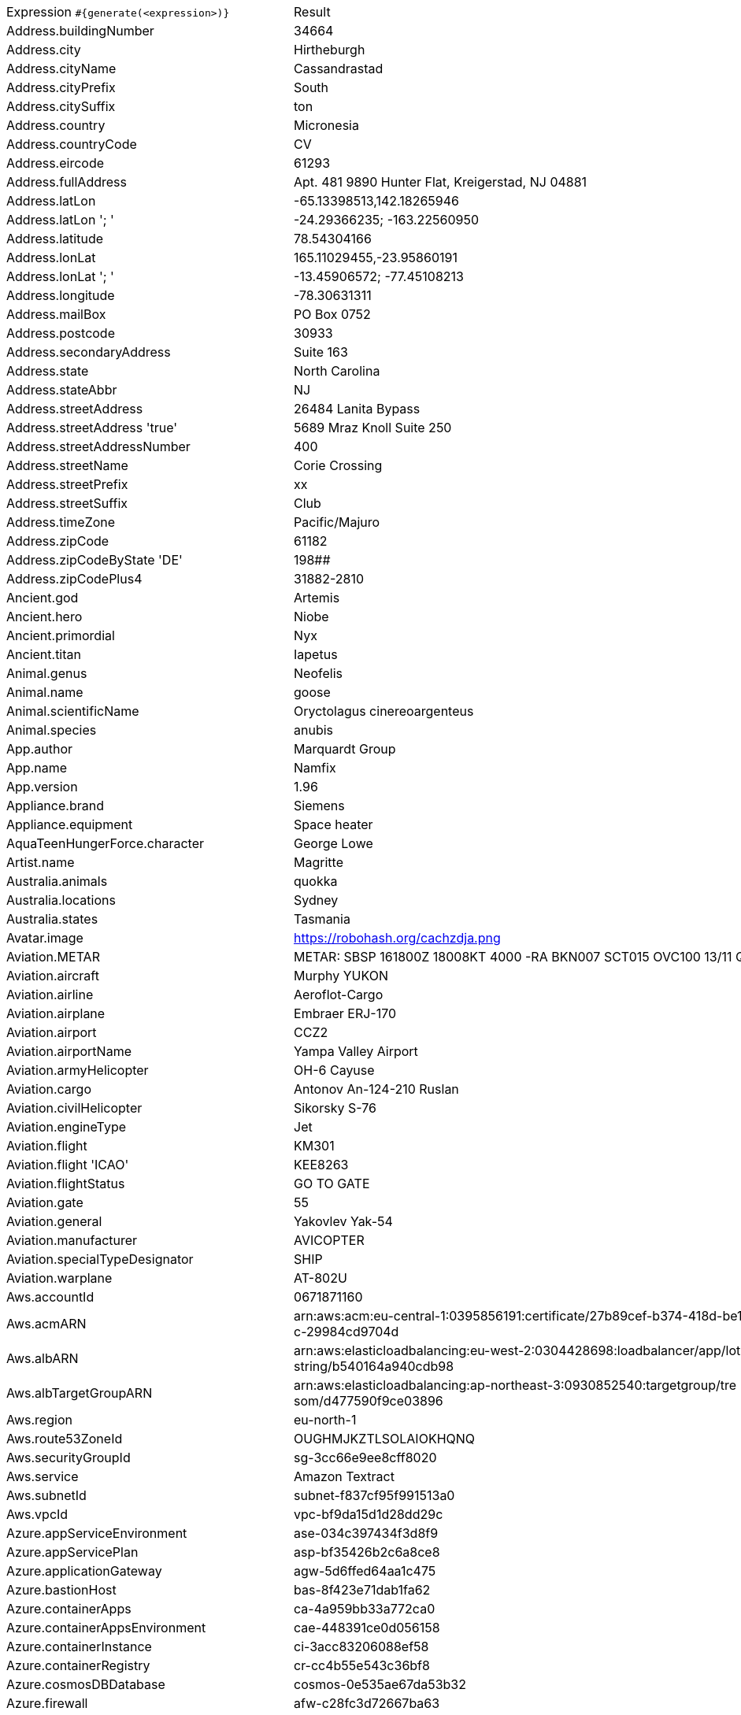 [%autowidth.stretch, cols=".^~,~"]
|===
|Expression `#{generate(<expression>)}`
|Result

|Address.buildingNumber
|34664

|Address.city
|Hirtheburgh

|Address.cityName
|Cassandrastad

|Address.cityPrefix
|South

|Address.citySuffix
|ton

|Address.country
|Micronesia

|Address.countryCode
|CV

|Address.eircode
|61293

|Address.fullAddress
|Apt. 481 9890 Hunter Flat, Kreigerstad, NJ 04881

|Address.latLon
|-65.13398513,142.18265946

|Address.latLon '; '
|-24.29366235; -163.22560950

|Address.latitude
|78.54304166

|Address.lonLat
|165.11029455,-23.95860191

|Address.lonLat '; '
|-13.45906572; -77.45108213

|Address.longitude
|-78.30631311

|Address.mailBox
|PO Box 0752

|Address.postcode
|30933

|Address.secondaryAddress
|Suite 163

|Address.state
|North Carolina

|Address.stateAbbr
|NJ

|Address.streetAddress
|26484 Lanita Bypass

|Address.streetAddress 'true'
|5689 Mraz Knoll Suite 250

|Address.streetAddressNumber
|400

|Address.streetName
|Corie Crossing

|Address.streetPrefix
|xx

|Address.streetSuffix
|Club

|Address.timeZone
|Pacific/Majuro

|Address.zipCode
|61182

|Address.zipCodeByState 'DE'
|198##

|Address.zipCodePlus4
|31882-2810

|Ancient.god
|Artemis

|Ancient.hero
|Niobe

|Ancient.primordial
|Nyx

|Ancient.titan
|Iapetus

|Animal.genus
|Neofelis

|Animal.name
|goose

|Animal.scientificName
|Oryctolagus cinereoargenteus

|Animal.species
|anubis

|App.author
|Marquardt Group

|App.name
|Namfix

|App.version
|1.96

|Appliance.brand
|Siemens

|Appliance.equipment
|Space heater

|AquaTeenHungerForce.character
|George Lowe

|Artist.name
|Magritte

|Australia.animals
|quokka

|Australia.locations
|Sydney

|Australia.states
|Tasmania

|Avatar.image
|https://robohash.org/cachzdja.png

|Aviation.METAR
|METAR: SBSP 161800Z 18008KT 4000 -RA BKN007 SCT015 OVC100 13/11 Q1019

|Aviation.aircraft
|Murphy YUKON

|Aviation.airline
|Aeroflot-Cargo

|Aviation.airplane
|Embraer ERJ-170

|Aviation.airport
|CCZ2

|Aviation.airportName
|Yampa Valley Airport

|Aviation.armyHelicopter
|OH-6 Cayuse

|Aviation.cargo
|Antonov An-124-210 Ruslan

|Aviation.civilHelicopter
|Sikorsky S-76

|Aviation.engineType
|Jet

|Aviation.flight
|KM301

|Aviation.flight 'ICAO'
|KEE8263

|Aviation.flightStatus
|GO TO GATE

|Aviation.gate
|55

|Aviation.general
|Yakovlev Yak-54

|Aviation.manufacturer
|AVICOPTER

|Aviation.specialTypeDesignator
|SHIP

|Aviation.warplane
|AT-802U

|Aws.accountId
|0671871160

|Aws.acmARN
a|arn:aws:acm:eu-central-1:0395856191:certificate/27b89cef-b374-418d-be1 +
c-29984cd9704d

|Aws.albARN
a|arn:aws:elasticloadbalancing:eu-west-2:0304428698:loadbalancer/app/lot +
string/b540164a940cdb98

|Aws.albTargetGroupARN
a|arn:aws:elasticloadbalancing:ap-northeast-3:0930852540:targetgroup/tre +
som/d477590f9ce03896

|Aws.region
|eu-north-1

|Aws.route53ZoneId
|OUGHMJKZTLSOLAIOKHQNQ

|Aws.securityGroupId
|sg-3cc66e9ee8cff8020

|Aws.service
|Amazon Textract

|Aws.subnetId
|subnet-f837cf95f991513a0

|Aws.vpcId
|vpc-bf9da15d1d28dd29c

|Azure.appServiceEnvironment
|ase-034c397434f3d8f9

|Azure.appServicePlan
|asp-bf35426b2c6a8ce8

|Azure.applicationGateway
|agw-5d6ffed64aa1c475

|Azure.bastionHost
|bas-8f423e71dab1fa62

|Azure.containerApps
|ca-4a959bb33a772ca0

|Azure.containerAppsEnvironment
|cae-448391ce0d056158

|Azure.containerInstance
|ci-3acc83206088ef58

|Azure.containerRegistry
|cr-cc4b55e543c36bf8

|Azure.cosmosDBDatabase
|cosmos-0e535ae67da53b32

|Azure.firewall
|afw-c28fc3d72667ba63

|Azure.keyVault
|kv-b3d6e4731943786d

|Azure.loadBalancer
|lbi-8e925f30a1e26714

|Azure.loadTesting
|lt-791f49e469e3500c

|Azure.logAnalytics
|log-49b7c46901d6ca8d

|Azure.managementGroup
|mg-cfafdd3ec26db108

|Azure.mysqlDatabase
|mysql-c7c9f6eeaec4651e

|Azure.networkSecurityGroup
|nsg-86133004b135db82

|Azure.postgreSQLDatabase
|psql-ddbf429840dbfedc

|Azure.region
|westindia

|Azure.resourceGroup
|rg-219e1a3b07cfa065

|Azure.serviceBus
|sb-1448cddf9bbf4dfc

|Azure.serviceBusQueue
|sbq-e6ace2ecfb3984bb

|Azure.serviceBusTopic
|sbt-3168642889ca256d

|Azure.springApps
|sa-bf228e64a5672f4f

|Azure.sqlDatabase
|sql-8c4980075bf1e3b9

|Azure.staticWebApp
|stapp-33428e6b269756e1

|Azure.storageAccount
|st-4b7dfa62c3468fdb

|Azure.subscriptionId
|4fe7cc0c-fe2d-5339-017f-91eaea2d5df3

|Azure.tenantId
|f3a13370-a303-7e91-6031-9ca20fbeceaa

|Azure.virtualMachine
|vm-a2d0430c315a56e7

|Azure.virtualNetwork
|vnet-73b17d02bc3fae57

|Azure.virtualWan
|vwan-f01576a2ce16d9d3

|Babylon5.character
|Warren Keffer

|Babylon5.quote
|"I have been nothing but compassionate and understanding. I mean, all you had to do was to admit you were wrong and I was right and everything would've been fine." -- Ivanova to Winters in Babylon 5:"Divided Loyalties"

|BackToTheFuture.character
|Lou

|BackToTheFuture.date
|November 5, 1955

|BackToTheFuture.quote
|What if I send in the tape and they don't like it? I mean, what if they say I'm no good? What if they say 'Get outta here, kid. You got no future'? I mean, I just don't think I can take that kind of rejection. Jesus, I'm starting to sound like my old man!

|Barcode.ean13
|9013970691339

|Barcode.ean8
|28497080

|Barcode.gtin12
|513941761270

|Barcode.gtin13
|7076892046566

|Barcode.gtin14
|25158455446382

|Barcode.gtin8
|64402154

|Barcode.type
|Code 2 of 7

|Baseball.coaches
|Torey Lovullo

|Baseball.players
|Joe Torre

|Baseball.positions
|Catcher

|Baseball.teams
|New York Yankees

|Basketball.coaches
|Alvin Gentry

|Basketball.players
|Khris Middleton

|Basketball.positions
|Point Guard

|Basketball.teams
|Utah Jazz

|Battlefield1.classes
|Infiltrator

|Battlefield1.faction
|British Empire

|Battlefield1.map
|Argonne Forest

|Battlefield1.vehicle
|Hansa-Brandenburg G.I (APOC)

|Battlefield1.weapon
|Model 1900 (TSAR)

|Beer.brand
|Heineken

|Beer.hop
|Tettnang

|Beer.malt
|Vienna

|Beer.name
|Sublimely Self-Righteous Ale

|Beer.style
|Porter

|Beer.yeast
|3787 - Trappist High Gravity

|BigBangTheory.character
|Anu

|BigBangTheory.quote
|I would have been here sooner but the bus kept stopping for other people to get on it.

|BloodType.aboTypes
|AB

|BloodType.bloodGroup
|A+

|BloodType.pTypes
|Pk2

|BloodType.rhTypes
|Rh+

|Boardgame.artist
|Julien Delval

|Boardgame.category
|Memory

|Boardgame.designer
|Alexander Pfister

|Boardgame.mechanic
|Score-and-Reset Game

|Boardgame.name
|The King Is Dead: Second Edition

|Boardgame.publisher
|Lucky Duck Games

|Boardgame.subdomain
|Strategy Games

|BojackHorseman.characters
|Mr Peanutbutter

|BojackHorseman.quotes
|It gets easier. But you have to do it every day, that's the hard part. But it does get easier

|BojackHorseman.tongueTwisters
|Did you steal a meal from Neal McBeal the Navy Seal?

|Book.author
|Elfriede Fisher

|Book.genre
|Narrative nonfiction

|Book.publisher
|New Directions Publishing

|Book.title
|Antic Hay

|Bool.bool
|false

|BossaNova.artist
|Luiz Bonfa

|BossaNova.song
|Ela E Carioca

|Brand.car
|Honda

|Brand.sport
|Fila

|Brand.watch
|Mathey-Tissot

|BreakingBad.character
|Tuco Salamanca

|BreakingBad.episode
|Better Call Saul

|BrooklynNineNine.characters
|Adrian Pimento

|BrooklynNineNine.quotes
|Title of your sex tape.

|Buffy.bigBads
|Adam

|Buffy.celebrities
|Clare Cramer

|Buffy.characters
|Willow Rosenberg

|Buffy.episodes
|Beauty and the Beasts

|Buffy.quotes
|A vampire isn't a person at all. It may have the movements, the memories, even the personality of the person it took over, but it's a demon at the core. There is no halfway.

|Business.creditCardExpiry
|2030-10-01

|Business.creditCardNumber
|5018-9813-5216-2180

|Business.creditCardType
|laser

|Business.securityCode
|198

|Camera.brand
|Sony

|Camera.brandWithModel
|Nikon Coolpix AW120

|Camera.model
|X30

|CareProvider.hospitalName
|Alexander Hospital

|CareProvider.medicalProfession
|Emergency physician

|Cat.breed
|Aegean

|Cat.name
|Sir Pounce-a-lot

|Cat.registry
|Fancy Southern Africa Cat Council

|Chess.opening
|Petrov’s Defense

|Chess.player
|Mikhail Botvinnik

|Chess.title
|WCM

|Chess.tournament
|Zurich

|Chiquito.expressions
|¡Aguaaa, aguaaa!

|Chiquito.jokes
a|- Cómo viene de borracho, ¡va usté muy cargado! +
- ¿Qué quiere que dé dos viajes?

|Chiquito.sentences
|¡Se ha pasao usted con mi bambina! ¡Es usted un torpedo del año cuatro!

|Chiquito.terms
|Diodeno

|ChuckNorris.fact
|The class object inherits from Chuck Norris.

|ClashOfClans.defensiveBuilding
|Archer Tower

|ClashOfClans.rank
|Titan II

|ClashOfClans.troop
|Healer

|CNPJ.invalid
|29.000.575/9985-05

|CNPJ.invalid 'true'
|41.000.986/9803-28

|CNPJ.invalid 'true' 'true'
|35.000.970/4777-26

|CNPJ.valid
|08.447.806/0001-34

|CNPJ.valid 'true'
|12.653.778/0001-89

|CNPJ.valid 'true' 'true'
|11.607.170/8090-60

|Code.asin
|B000A6Y9HY

|Code.ean13
|4090946889179

|Code.ean8
|73947813

|Code.gtin13
|3026980905118

|Code.gtin8
|52393891

|Code.imei
|308371762712085

|Code.isbn10
|1967058466

|Code.isbn10 'true'
|0-05-516346-7

|Code.isbn13
|9791487553936

|Code.isbn13 'true'
|979-0-218-68599-1

|Code.isbnGroup
|1

|Code.isbnGs1
|979

|Code.isbnRegistrant
|08-397012

|Coffee.blendName
|Reg's Volcano

|Coffee.body
|tea-like

|Coffee.country
|Guatemala

|Coffee.descriptor
|prune

|Coffee.intensifier
|complex

|Coffee.name1
|Bluebery

|Coffee.name2
|Bean

|Coffee.notes
|complex, slick, orange creamsicle, leathery, rubber

|Coffee.region
|Nayarit

|Coffee.region 'BRAZIL'
|Cerrado

|Coffee.variety
|Mokka

|Coin.flip
|Heads

|Color.hex
|#E79D28

|Color.hex 'true'
|#017116

|Color.name
|cyan

|Commerce.brand
|Nikon

|Commerce.department
|Home

|Commerce.material
|Aluminum

|Commerce.price
|89.78

|Commerce.price '5.5' '10.10'
|6.39

|Commerce.productName
|Small Copper Knife

|Commerce.promotionCode
|CodeAmazing854817

|Commerce.promotionCode '7'
|CodeGood5922749

|Commerce.vendor
|Dollar General

|Community.character
|Kickpuncher

|Community.quote
|Some flies are too awesome for the wall.

|Company.bs
|transition seamless interfaces

|Company.buzzword
|Ergonomic

|Company.catchPhrase
|Horizontal empowering knowledge user

|Company.industry
|Think Tanks

|Company.logo
|https://pigment.github.io/fake-logos/logos/medium/color/13.png

|Company.name
|Kunze-VonRueden

|Company.profession
|newsreader

|Company.suffix
|Inc

|Company.url
|www.hilpert-mcglynn.org

|Compass.abbreviation
|ENE

|Compass.azimuth
|213.75

|Compass.word
|west

|Computer.brand
|Asus

|Computer.linux
|CentOS 6

|Computer.macos
|Mojave (10.14)

|Computer.operatingSystem
|Debian 9.9.10

|Computer.platform
|Linux

|Computer.type
|workstation

|Computer.windows
|Windows Server 2016

|Construction.heavyEquipment
|Dragline

|Construction.materials
|Plastic

|Construction.roles
|Engineer

|Construction.standardCostCodes
|5-050 - Basic Metal Materials and Methods

|Construction.subcontractCategories
|Electrical

|Construction.trades
|Landscaper

|Control.alteredItem
|Maneki-neko Statue(s)

|Control.alteredWorldEvent
|Kyiv, Ukraine

|Control.character
|The Former

|Control.hiss
|You gave us the permission in your regulations.

|Control.location
|Maintenance Sector

|Control.objectOfPower
|Hotline

|Control.quote
|Nothing, but a pale imitation

|Control.theBoard
|< You are the Director now >

|Cosmere.allomancers
|Seeker

|Cosmere.aons
|Ido

|Cosmere.feruchemists
|Feruchemist

|Cosmere.heralds
|Nale

|Cosmere.knightsRadiant
|Elsecaller

|Cosmere.metals
|Tin

|Cosmere.shardWorlds
|Braize

|Cosmere.shards
|Devotion

|Cosmere.sprens
|Keenspren

|Cosmere.surges
|Cohesion

|Country.capital
|Conakry

|Country.countryCode2
|cd

|Country.countryCode3
|gmb

|Country.currency
|Bahraini Dinar

|Country.currencyCode
|CHF

|Country.flag
|https://flags.fmcdn.net/data/flags/w580/tg.png

|Country.name
|Honduras

|CowboyBebop.character
|Mao Yenrai

|CowboyBebop.episode
|Cowboy Funk

|CowboyBebop.quote
|When I was a cop, this was my beat. I’m the Black Dog and when I bite I don’t let go. I have no regrets about her, but I’ll settle this score on my own turf.

|CowboyBebop.song
|Felt Tip Pen

|CPF.invalid
|688.623.252-77

|CPF.invalid 'true'
|882.340.149-37

|CPF.valid
|887.455.817-11

|CPF.valid 'true'
|127.500.250-10

|Credentials.password
|o0dn364psj479r4

|Credentials.password 'true'
|29tv5nidhn8i0y5

|Credentials.password '5' '10'
|6ux0b3n

|Credentials.password '5' '10' 'true'
|OWTyF89S4

|Credentials.password '5' '10' 'true' 'true'
|*u&4PY8n5

|Credentials.password '5' '10' 'true' 'true' 'true'
|A8pC4^

|Credentials.userId
|248880

|Credentials.username
|sheilah.raynor

|Credentials.weakPassword
|admin

|Cricket.formats
|Test

|Cricket.players
|Kapil Dev

|Cricket.teams
|Australia

|Cricket.tournaments
|World Test Championship

|CryptoCoin.coin
|Bitcoin Gold,     BTG,  https://i.imgur.com/l9cVE7c.png

|CultureSeries.books
|Surface Detail

|CultureSeries.civs
|Medjel

|CultureSeries.cultureShipClassAbvs
|SL

|CultureSeries.cultureShipClasses
|General Systems Vehicle

|CultureSeries.cultureShips
|Heresiarch

|CultureSeries.planets
|Bulthmaas

|Currency.code
|MNT

|Currency.name
|Bahraini Dinar

|DarkSouls.classes
|Wanderer

|DarkSouls.covenants
|Princess's Guard

|DarkSouls.shield
|Pierce Shield

|DarkSouls.stats
|Resistance

|DcComics.hero
|Hawkman

|DcComics.heroine
|Supergirl

|DcComics.name
|Hal Jordan

|DcComics.title
|The Dark Knight Returns

|DcComics.villain
|Bizarro

|Demographic.demonym
|Peruvian

|Demographic.educationalAttainment
|Master's degree

|Demographic.maritalStatus
|Never married

|Demographic.race
|Black or African American

|Demographic.sex
|Male

|Departed.actor
|Mark Wahlberg

|Departed.character
|George Ellerby

|Departed.quote
|Let's say you have no idea and leave it at that okay? No idea. Zip. None.

|Dessert.flavor
|Cookies 'n Cream

|Dessert.topping
|Bacon

|Dessert.variety
|Cake Pop

|DetectiveConan.characters
|Sumiko Kobayashi

|DetectiveConan.gadgets
|Stun-Gun Wristwatch

|DetectiveConan.vehicles
|Jii's Vanden Plas Princess 1100

|Device.manufacturer
|Plum

|Device.modelName
|Huawei P20

|Device.platform
|webOS

|Device.serial
|05skEogwZlX7j6twhhXX

|Disease.anyDisease
|meningitis

|Disease.dermatology
|acne

|Disease.gynecologyAndObstetrics
|hydatidiform mole

|Disease.icd10
|U82.9

|Disease.internalDisease
|angiitis

|Disease.neurology
|intracranial tumour

|Disease.ophthalmologyAndOtorhinolaryngology
|peritonsillar abscess

|Disease.paediatrics
|anaphylactic purpura

|Disease.surgery
|intestinal tuberculosis

|DoctorWho.actor
|Christopher Eccleston

|DoctorWho.catchPhrase
|Fantastic!

|DoctorWho.character
|Adelaide Brooke

|DoctorWho.doctor
|Eighth Doctor

|DoctorWho.quote
|The universe is big. It’s vast and complicated and ridiculous. And sometimes, very rarely, impossible things just happen and we call them miracles.

|DoctorWho.species
|The Foretold

|DoctorWho.villain
|Davros

|Dog.age
|adult

|Dog.breed
|Tibetan Mastiff

|Dog.coatLength
|medium

|Dog.gender
|male

|Dog.memePhrase
|11/10

|Dog.name
|Bo

|Dog.size
|large

|Dog.sound
|woof

|Domain.firstLevelDomain 'companyname'
|companyname.coop

|Domain.fullDomain 'companyname'
|lottery.companyname.gov.cz

|Domain.secondLevelDomain 'companyname'
|companyname.moe.lc

|Domain.validDomain 'companyname'
|mobile.companyname.post

|Doraemon.character
|Gian's uncle

|Doraemon.gadget
|Copying Toast

|Doraemon.location
|Island of Miracles

|Dota2.attribute
|Agility

|Dota2.building
|Ancient

|Dota2.faction
|Dire

|Dota2.hero
|Shadow Fiend

|Dota2.item
|Enchanted Mango

|Dota2.neutralEnchantment
|feverish

|Dota2.neutralItem
|Vindicator's Axe

|Dota2.player
|SmAsH

|Dota2.rank
|Archon

|Dota2.team
|paiN Gaming

|Dota2.tier
|Platinum

|DragonBall.character
|Uh Shenlong

|DrivingLicense.drivingLicense 'AZ'
|602812491

|Drone.batteryCapacity
|3719 mAh

|Drone.batteryType
|LiPo 3S

|Drone.batteryVoltage
|45.0V

|Drone.batteryWeight
|604 g

|Drone.chargingTemperature
|76°-135°F

|Drone.flightTime
|47 min

|Drone.iso
|100-3200

|Drone.maxAltitude
|6980 m

|Drone.maxAngularVelocity
|04°/s

|Drone.maxAscentSpeed
|6 m/s

|Drone.maxChargingPower
|99W

|Drone.maxDescentSpeed
|9 m/s

|Drone.maxFlightDistance
|8272 m

|Drone.maxResolution
|28MP

|Drone.maxShutterSpeed
|4

|Drone.maxSpeed
|83 m/s

|Drone.maxTiltAngle
|10°

|Drone.maxWindResistance
|45.9 m/s

|Drone.minShutterSpeed
|1/60

|Drone.name
|FreeFly Alta Pro

|Drone.operatingTemperature
|82°-066°F

|Drone.photoFormat
|PNG

|Drone.shutterSpeedUnits
|s

|Drone.videoFormat
|FLV

|Drone.weight
|041 g

|DumbAndDumber.actor
|Rob Moran

|DumbAndDumber.character
|J.P. Shay

|DumbAndDumber.quote
|Hey guys. Woah, Big Gulps, huh? All right! Well, see ya later.

|Dune.character
|Liet-Kynes

|Dune.planet
|Selusa Secundus

|Dune.quote
|He cares more about his men than the Spice. I have to admit, against my better judgement, I like this Duke.

|Dune.quote 'GUILD_NAVIGATOR'
|Remedy this situation, restore spice production, or you will live out your life in a pain amplifier!

|Dune.saying
|When God hath ordained a creature to die in a particular place, He causeth that creature's wants to direct him to that place

|Dune.saying 'BENE_GESSERIT'
|A world is supported by four things ... the learning of the wise, the justice of the great, the prayers of the righteous and the valor of the brave. But all of these are as nothing ... without a ruler who knows the art of ruling. Make that the science of your tradition!

|Dune.title
|Viscount

|DungeonsAndDragons.alignments
|Lawful Neutral

|DungeonsAndDragons.backgrounds
|Earthspur Miner

|DungeonsAndDragons.cities
|Esmeltaran

|DungeonsAndDragons.klasses
|Ranger

|DungeonsAndDragons.languages
|Halfling

|DungeonsAndDragons.meleeWeapons
|Javelin

|DungeonsAndDragons.monsters
|Androsphinx

|DungeonsAndDragons.races
|Aasimar

|DungeonsAndDragons.rangedWeapons
|Net

|Educator.campus
|Mallowtown Campus

|Educator.course
|Bachelor of Commerce

|Educator.secondarySchool
|Ostbarrow High School

|Educator.subjectWithNumber
|Biomedical Science 391

|Educator.university
|Mallowtown University

|EldenRing.location
|Weeping Penisula

|EldenRing.npc
|D

|EldenRing.skill
|Prelate's Charge

|EldenRing.spell
|Comet

|EldenRing.weapon
|Dark Moon Greatsword

|ElderScrolls.city
|Silvenar

|ElderScrolls.creature
|Falmer Shaman

|ElderScrolls.dragon
|Revered Dragon

|ElderScrolls.firstName
|Vignar

|ElderScrolls.lastName
|Maccius

|ElderScrolls.quote
|Children, listen as the shadows cross your sleeping hutch, And the village sleeps away, streets emptied of the crowds, And the moons do balefully glare through the nightly clouds, And the graveyard's people rest, we hope, in eternal sleep, Listen and you'll hear the whispered tap of the footsteps creep, Then pray you'll never feel the Worm King's awful touch.

|ElderScrolls.race
|Riekling

|ElderScrolls.region
|Black Marsh

|ElectricalComponents.active
|Cathode Ray Tube

|ElectricalComponents.electromechanical
|Toggle Switch

|ElectricalComponents.passive
|Potentiometer

|Emoji.cat
|😻

|Emoji.smiley
|😘

|Emoji.vehicle
|🛴

|EnglandFootBall.league
|EFL League One

|EnglandFootBall.team
|Arsenal F.C.

|Esports.event
|Worlds

|Esports.game
|PUBG

|Esports.league
|Starladder

|Esports.player
|Flash

|Esports.team
|EnVyUs

|Fallout.character
|X6-88

|Fallout.faction
|Caesar's Legion

|Fallout.location
|Hoover Dam

|Fallout.quote
|What did you... did you put a plug in his cocktube and make him explode?

|FamilyGuy.character
|Mort Goldman

|FamilyGuy.location
|Happy-Go-Lucky Toy Factory

|FamilyGuy.quote
|Now I may be an idiot, but there’s one thing I am not sir, and that sir, is an idiot.

|FamousLastWords.lastWords
|I don't think they even heard me.

|File.extension
|wav

|File.fileName
|corporis_incidunt/quasi.mov

|File.fileName 'dir' 'filename' 'txt' '/'
|dir/filename.txt

|File.mimeType
|video/x-matroska

|FinalFantasyXIV.character
|Ciuna

|FinalFantasyXIV.dataCenter
|Materia

|FinalFantasyXIV.job
|Red Mage

|FinalFantasyXIV.race
|Viera

|FinalFantasyXIV.zone
|Western La Noscea

|FinalSpace.character
|Bolo

|FinalSpace.quote
|Chookity

|FinalSpace.vehicle
|Crimson Light

|Finance.bic
|JPKQIVGD1DP

|Finance.creditCard
|6011-1082-3243-2869

|Finance.creditCard 'VISA'
|4650-4175-0384-0051

|Finance.iban
|GE37EU9480832225361415

|Finance.iban 'LV'
|LV25ITXKG0TIALDBVMT2M

|Finance.nasdaqTicker
|AMGN

|Finance.nyseTicker
|PFE

|Finance.stockMarket
|TADAWUL

|Finance.usRoutingNumber
|092047055

|FinancialTerms.adjective
|Processed

|FinancialTerms.adjective 'ACCOUNT_MANAGEMENT'
|Active

|FinancialTerms.noun
|Transfer

|FinancialTerms.noun 'ACCOUNT_MANAGEMENT'
|Suspension

|FinancialTerms.verb
|Claim

|FinancialTerms.verb 'ACCOUNT_MANAGEMENT'
|Close

|Food.allergen
|Fish

|Food.dish
|Tiramisù

|Food.fruit
|Melon

|Food.ingredient
|Albacore Tuna

|Food.measurement
|1/4 quart

|Food.spice
|Sage

|Food.sushi
|Bastard halibut

|Food.vegetable
|Radish

|Football.coaches
|Arsene Wenger

|Football.competitions
|Nations Cup

|Football.players
|Gareth Bale

|Football.positions
|Full Back

|Football.teams
|Juventus

|Formula1.circuit
|Marina Bay Circuit

|Formula1.driver
|Esteban Ocon

|Formula1.grandPrix
|Belgian Grand Prix

|Formula1.team
|Aston Martin

|FreshPrinceOfBelAir.celebrities
|Doctor Dré

|FreshPrinceOfBelAir.characters
|Hilary Banks

|FreshPrinceOfBelAir.quotes
|Yo whassup, Jazz?

|Friends.character
|Joanna

|Friends.location
|Allesandro's

|Friends.quote
|Your collective dating record reads like a who’s who of human crap.

|FullmetalAlchemist.character
|Wrath

|FullmetalAlchemist.city
|Ishval

|FullmetalAlchemist.country
|Aerugo

|FunnyName.name
|Sue Shi

|Futurama.character
|URL

|Futurama.hermesCatchPhrase
|Great cow of Moscow!

|Futurama.location
|7¹¹

|Futurama.quote
|Hey sexy mama. Wanna kill all humans?

|GameOfThrones.character
|Mathis Rowan

|GameOfThrones.city
|Samyrian

|GameOfThrones.dragon
|Viserion

|GameOfThrones.house
|Staunton of Rook's Rest

|GameOfThrones.quote
|Knowledge could be more valuable than gold, more deadly than a dagger.

|GarmentSize.size
|XL

|Gender.binaryTypes
|Female

|Gender.shortBinaryTypes
|m

|Gender.types
|Genderqueer

|Ghostbusters.actor
|Ernie Hudson

|Ghostbusters.character
|Winston Zeddmore

|Ghostbusters.quote
|And then she threw me out of her life. She thought I was a creep, she thought I was a geek, and she probably wasn't the first.

|GratefulDead.players
|Phil Lesh

|GratefulDead.songs
|St Stephen

|GreekPhilosopher.name
|Diogenes

|GreekPhilosopher.quote
|There was never a genius without a tincture of madness.

|Hacker.abbreviation
|HTTP

|Hacker.adjective
|back-end

|Hacker.ingverb
|overriding

|Hacker.noun
|firewall

|Hacker.verb
|navigate

|HalfLife.character
|Barney Calhoun

|HalfLife.enemy
|Crab Synth

|HalfLife.location
|Nova Prospekt

|HarryPotter.book
|Harry Potter and the Sorcerer's Stone

|HarryPotter.character
|Gideon Prewett

|HarryPotter.house
|Slytherin

|HarryPotter.location
|Flourish & Blotts

|HarryPotter.quote
|To the well-organized mind, death is but the next great adventure.

|HarryPotter.spell
|Alohomora

|Hashing.md2
|9a82297effb88ef66a03e7bce468cdda

|Hashing.md5
|c4b3f52a2b1b9ec810e28b7092101e99

|Hashing.sha1
|b176f38078991cfbb8e8c14f202c84898b563302

|Hashing.sha256
|b5eaed6248f256f18e68f153cbe1da18c86ea667a64de5d860f688b473c55bcb

|Hashing.sha384
a|0e9be5879b17bc9ab6a4d5a60ada05f95a4c8146e60764afd928248e5ba7e63d6af18a +
7e867a7b81ab79e410c2bc24af

|Hashing.sha512
a|9faa1b0a15f95b2fd553d21bfc2fb23253fdb4e7ca12efd96128ce707d2a174c65d32a +
4828fef05081d77a0ab41d1e12aa938dcd6aa7c64655105f5e7b98cc15

|Hearthstone.battlegroundsScore
|12755

|Hearthstone.mainCharacter
|Jaina Proudmoore

|Hearthstone.mainPattern
|Arena

|Hearthstone.mainProfession
|Hunter

|Hearthstone.standardRank
|Silver 2

|Hearthstone.wildRank
|Platinum 5

|HeroesOfTheStorm.battleground
|Cursed Hollow

|HeroesOfTheStorm.hero
|Genji

|HeroesOfTheStorm.heroClass
|Support

|HeroesOfTheStorm.quote
|You might be a king, or just a street sweeper... yet sooner or later you dance with the reaper.

|HeyArnold.characters
|Big Patty

|HeyArnold.locations
|Big Bob's Beeper Emporium

|HeyArnold.quotes
|Suzie, make me a sandwich!

|Hipster.word
|synth

|HitchhikersGuideToTheGalaxy.character
|Hactar

|HitchhikersGuideToTheGalaxy.location
|Rickmansworth

|HitchhikersGuideToTheGalaxy.marvinQuote
|I wish you'd just tell me rather trying to engage my enthusiasm, because I haven't got one.

|HitchhikersGuideToTheGalaxy.planet
|Santraginus V

|HitchhikersGuideToTheGalaxy.quote
|Earth: Mostly Harmless

|HitchhikersGuideToTheGalaxy.species
|Dolphins

|HitchhikersGuideToTheGalaxy.starship
|Vogon Constructor Fleet

|Hobbit.character
|Bungo Baggins

|Hobbit.location
|Iron Hills

|Hobbit.quote
|'You have nice manners for a thief and a liar,' said the dragon.

|Hobbit.thorinsCompany
|Fili

|Hobby.activity
|Taxidermy

|Hololive.talent
|Astel Leda

|Horse.breed
|North American Single-Footer Horse

|Horse.name
|Olaf

|House.furniture
|floor lamp

|House.room
|cellar

|HowIMetYourMother.catchPhrase
|Patent Pending

|HowIMetYourMother.character
|Mickey Aldrin

|HowIMetYourMother.highFive
|Claw Five

|HowIMetYourMother.quote
|It’s just, eventually we’re all gonna move on. It’s called growing up.

|HowToTrainYourDragon.characters
|Arngrim Dammen

|HowToTrainYourDragon.dragons
|Cheesemonger

|HowToTrainYourDragon.locations
|Melody Island

|IdNumber.inValidEnZaSsn
|1144283286181

|IdNumber.invalid
|000-65-2739

|IdNumber.invalidEsMXSsn
|AKKS414424MDAFDFW6

|IdNumber.invalidPtNif
|677543039

|IdNumber.invalidSvSeSsn
|076605-2551

|IdNumber.peselNumber
|24260304058

|IdNumber.singaporeanFin
|G4406307M

|IdNumber.singaporeanFinBefore2000
|F2105336T

|IdNumber.singaporeanUin
|T8847062H

|IdNumber.singaporeanUinBefore2000
|S0684851F

|IdNumber.ssnValid
|696-65-6639

|IdNumber.valid
|427-98-7807

|IdNumber.validEnZaSsn
|9602104792084

|IdNumber.validEsMXSsn
|PUWN200105HTLIEUR4

|IdNumber.validGeIDNumber
|74182710804

|IdNumber.validKoKrRrn
|890618-5051118

|IdNumber.validPtNif
|994499086

|IdNumber.validSvSeSsn
|671217-2458

|IdNumber.validZhCNSsn
|430503200310042170

|Image.base64BMP
a|data:image/bmp;base64,Qk02AAMAAAAAADYAAAAoAAAAAAEAAAABAAABABgAAAAAAAAA +
AwAAAAAAAAAAAAAAAAAAAAAAvrx4vrx4vrx4vrx4vrx4vrx4vrx4vrx4vrx4vrx4vrx4vr +
x4vrx4vrx4vrx4vrx4vrx4vrx4vrx4vrx4vrx4vrx4vrx4vrx4vrx4vrx4vrx4vrx4vrx4 +
vrx4vrx4vrx46fdF6fdF6fdF6fdF6fdF6fdF6fdF6fdF6fdF6fdF6fdF6fdF6fdF6fdF6f +
dF6fdF6fdF6fdF6fdF6fdF6fdF6fdF6fdF6fdF6fdF6fdF6fdF6fdF6fdF6fdF6fdF6fdF +
9PBo9PBo9PBo9PBo9PBo9PBo9PBo9PBo9PBo9PBo9PBo9PBo9PBo9PBo9PBo9PBo9PBo9P +
Bo9PBo9PBo9PBo9PBo9PBo9PBo9PBo9PBo9PBo9PBo9PBo9PBo9PBo9PBonBcFnBcFnBcF +
nBcFnBcFnBcFnBcFnBcFnBcFnBcFnBcFnBcFnBcFnBcFnBcFnBcFnBcFnBcFnBcFnBcFnB +
cFnBcFnBcFnBcFnBcFnBcFnBcFnBcFnBcFnBcFnBcFnBcFx9bDx9bDx9bDx9bDx9bDx9bD +
x9bDx9bDx9bDx9bDx9bDx9bDx9bDx9bDx9bDx9bDx9bDx9bDx9bDx9bDx9bDx9bDx9bDx9 +
bDx9bDx9bDx9bDx9bDx9bDx9bDx9bDx9bDzWK1zWK1zWK1zWK1zWK1zWK1zWK1zWK1zWK1 +
zWK1zWK1zWK1zWK1zWK1zWK1zWK1zWK1zWK1zWK1zWK1zWK1zWK1zWK1zWK1zWK1zWK1zW +
K1zWK1zWK1zWK1zWK1zWK12rmQ2rmQ2rmQ2rmQ2rmQ2rmQ2rmQ2rmQ2rmQ2rmQ2rmQ2rmQ +
2rmQ2rmQ2rmQ2rmQ2rmQ2rmQ2rmQ2rmQ2rmQ2rmQ2rmQ2rmQ2rmQ2rmQ2rmQ2rmQ2rmQ2r +
mQ2rmQ2rmQvPsevPsevPsevPsevPsevPsevPsevPsevPsevPsevPsevPsevPsevPsevPse +
vPsevPsevPsevPsevPsevPsevPsevPsevPsevPsevPsevPsevPsevPsevPsevPsevPsevr +
x4vrx4vrx4vrx4vrx4vrx4vrx4vrx4vrx4vrx4vrx4vrx4vrx4vrx4vrx4vrx4vrx4vrx4 +
vrx4vrx4vrx4vrx4vrx4vrx4vrx4vrx4vrx4vrx4vrx4vrx4vrx4vrx46fdF6fdF6fdF6f +
dF6fdF6fdF6fdF6fdF6fdF6fdF6fdF6fdF6fdF6fdF6fdF6fdF6fdF6fdF6fdF6fdF6fdF +
6fdF6fdF6fdF6fdF6fdF6fdF6fdF6fdF6fdF6fdF6fdF9PBo9PBo9PBo9PBo9PBo9PBo9P +
Bo9PBo9PBo9PBo9PBo9PBo9PBo9PBo9PBo9PBo9PBo9PBo9PBo9PBo9PBo9PBo9PBo9PBo +
9PBo9PBo9PBo9PBo9PBo9PBo9PBo9PBonBcFnBcFnBcFnBcFnBcFnBcFnBcFnBcFnBcFnB +
cFnBcFnBcFnBcFnBcFnBcFnBcFnBcFnBcFnBcFnBcFnBcFnBcFnBcFnBcFnBcFnBcFnBcF +
nBcFnBcFnBcFnBcFnBcFx9bDx9bDx9bDx9bDx9bDx9bDx9bDx9bDx9bDx9bDx9bDx9bDx9 +
bDx9bDx9bDx9bDx9bDx9bDx9bDx9bDx9bDx9bDx9bDx9bDx9bDx9bDx9bDx9bDx9bDx9bD +
x9bDx9bDzWK1zWK1zWK1zWK1zWK1zWK1zWK1zWK1zWK1zWK1zWK1zWK1zWK1zWK1zWK1zW +
K1zWK1zWK1zWK1zWK1zWK1zWK1zWK1zWK1zWK1zWK1zWK1zWK1zWK1zWK1zWK1zWK12rmQ +
2rmQ2rmQ2rmQ2rmQ2rmQ2rmQ2rmQ2rmQ2rmQ2rmQ2rmQ2rmQ2rmQ2rmQ2rmQ2rmQ2rmQ2r +
mQ2rmQ2rmQ2rmQ2rmQ2rmQ2rmQ2rmQ2rmQ2rmQ2rmQ2rmQ2rmQ2rmQvPsevPsevPsevPse +
vPsevPsevPsevPsevPsevPsevPsevPsevPsevPsevPsevPsevPsevPsevPsevPsevPsevP +
sevPsevPsevPsevPsevPsevPsevPsevPsevPsevPsevrx4vrx4vrx4vrx4vrx4vrx4vrx4 +
vrx4vrx4vrx4vrx4vrx4vrx4vrx4vrx4vrx4vrx4vrx4vrx4vrx4vrx4vrx4vrx4vrx4vr +
x4vrx4vrx4vrx4vrx4vrx4vrx4vrx46fdF6fdF6fdF6fdF6fdF6fdF6fdF6fdF6fdF6fdF +
6fdF6fdF6fdF6fdF6fdF6fdF6fdF6fdF6fdF6fdF6fdF6fdF6fdF6fdF6fdF6fdF6fdF6f +
dF6fdF6fdF6fdF6fdF9PBo9PBo9PBo9PBo9PBo9PBo9PBo9PBo9PBo9PBo9PBo9PBo9PBo +
9PBo9PBo9PBo9PBo9PBo9PBo9PBo9PBo9PBo9PBo9PBo9PBo9PBo9PBo9PBo9PBo9PBo9P +
Bo9PBonBcFnBcFnBcFnBcFnBcFnBcFnBcFnBcFnBcFnBcFnBcFnBcFnBcFnBcFnBcFnBcF +
nBcFnBcFnBcFnBcFnBcFnBcFnBcFnBcFnBcFnBcFnBcFnBcFnBcFnBcFnBcFnBcFx9bDx9 +
bDx9bDx9bDx9bDx9bDx9bDx9bDx9bDx9bDx9bDx9bDx9bDx9bDx9bDx9bDx9bDx9bDx9bD +
x9bDx9bDx9bDx9bDx9bDx9bDx9bDx9bDx9bDx9bDx9bDx9bDx9bDzWK1zWK1zWK1zWK1zW +
K1zWK1zWK1zWK1zWK1zWK1zWK1zWK1zWK1zWK1zWK1zWK1zWK1zWK1zWK1zWK1zWK1zWK1 +
zWK1zWK1zWK1zWK1zWK1zWK1zWK1zWK1zWK1zWK12rmQ2rmQ2rmQ2rmQ2rmQ2rmQ2rmQ2r +
mQ2rmQ2rmQ2rmQ2rmQ2rmQ2rmQ2rmQ2rmQ2rmQ2rmQ2rmQ2rmQ2rmQ2rmQ2rmQ2rmQ2rmQ +
2rmQ2rmQ2rmQ2rmQ2rmQ2rmQ2rmQvPsevPsevPsevPsevPsevPsevPsevPsevPsevPsevP +
sevPsevPsevPsevPsevPsevPsevPsevPsevPsevPsevPsevPsevPsevPsevPsevPsevPse +
vPsevPsevPsevPsevrx4vrx4vrx4vrx4vrx4vrx4vrx4vrx4vrx4vrx4vrx4vrx4vrx4vr +
x4vrx4vrx4vrx4vrx4vrx4vrx4vrx4vrx4vrx4vrx4vrx4vrx4vrx4vrx4vrx4vrx4vrx4 +
vrx46fdF6fdF6fdF6fdF6fdF6fdF6fdF6fdF6fdF6fdF6fdF6fdF6fdF6fdF6fdF6fdF6f +
dF6fdF6fdF6fdF6fdF6fdF6fdF6fdF6fdF6fdF6fdF6fdF6fdF6fdF6fdF6fdF9PBo9PBo +
9PBo9PBo9PBo9PBo9PBo9PBo9PBo9PBo9PBo9PBo9PBo9PBo9PBo9PBo9PBo9PBo9PBo9P +
Bo9PBo9PBo9PBo9PBo9PBo9PBo9PBo9PBo9PBo9PBo9PBo9PBonBcFnBcFnBcFnBcFnBcF +
nBcFnBcFnBcFnBcFnBcFnBcFnBcFnBcFnBcFnBcFnBcFnBcFnBcFnBcFnBcFnBcFnBcFnB +
cFnBcFnBcFnBcFnBcFnBcFnBcFnBcFnBcFnBcFx9bDx9bDx9bDx9bDx9bDx9bDx9bDx9bD +
x9bDx9bDx9bDx9bDx9bDx9bDx9bDx9bDx9bDx9bDx9bDx9bDx9bDx9bDx9bDx9bDx9bDx9 +
bDx9bDx9bDx9bDx9bDx9bDx9bDzWK1zWK1zWK1zWK1zWK1zWK1zWK1zWK1zWK1zWK1zWK1 +
zWK1zWK1zWK1zWK1zWK1zWK1zWK1zWK1zWK1zWK1zWK1zWK1zWK1zWK1zWK1zWK1zWK1zW +
K1zWK1zWK1zWK12rmQ2rmQ2rmQ2rmQ2rmQ2rmQ2rmQ2rmQ2rmQ2rmQ2rmQ2rmQ2rmQ2rmQ +
2rmQ2rmQ2rmQ2rmQ2rmQ2rmQ2rmQ2rmQ2rmQ2rmQ2rmQ2rmQ2rmQ2rmQ2rmQ2rmQ2rmQ2r +
mQvPsevPsevPsevPsevPsevPsevPsevPsevPsevPsevPsevPsevPsevPsevPsevPsevPse +
vPsevPsevPsevPsevPsevPsevPsevPsevPsevPsevPsevPsevPsevPsevPsevrx4vrx4vr +
x4vrx4vrx4vrx4vrx4vrx4vrx4vrx4vrx4vrx4vrx4vrx4vrx4vrx4vrx4vrx4vrx4vrx4 +
vrx4vrx4vrx4vrx4vrx4vrx4vrx4vrx4vrx4vrx4vrx4vrx46fdF6fdF6fdF6fdF6fdF6f +
dF6fdF6fdF6fdF6fdF6fdF6fdF6fdF6fdF6fdF6fdF6fdF6fdF6fdF6fdF6fdF6fdF6fdF +
6fdF6fdF6fdF6fdF6fdF6fdF6fdF6fdF6fdF9PBo9PBo9PBo9PBo9PBo9PBo9PBo9PBo9P +
Bo9PBo9PBo9PBo9PBo9PBo9PBo9PBo9PBo9PBo9PBo9PBo9PBo9PBo9PBo9PBo9PBo9PBo +
9PBo9PBo9PBo9PBo9PBo9PBonBcFnBcFnBcFnBcFnBcFnBcFnBcFnBcFnBcFnBcFnBcFnB +
cFnBcFnBcFnBcFnBcFnBcFnBcFnBcFnBcFnBcFnBcFnBcFnBcFnBcFnBcFnBcFnBcFnBcF +
nBcFnBcFnBcFx9bDx9bDx9bDx9bDx9bDx9bDx9bDx9bDx9bDx9bDx9bDx9bDx9bDx9bDx9 +
bDx9bDx9bDx9bDx9bDx9bDx9bDx9bDx9bDx9bDx9bDx9bDx9bDx9bDx9bDx9bDx9bDx9bD +
zWK1zWK1zWK1zWK1zWK1zWK1zWK1zWK1zWK1zWK1zWK1zWK1zWK1zWK1zWK1zWK1zWK1zW +
K1zWK1zWK1zWK1zWK1zWK1zWK1zWK1zWK1zWK1zWK1zWK1zWK1zWK1zWK12rmQ2rmQ2rmQ +
2rmQ2rmQ2rmQ2rmQ2rmQ2rmQ2rmQ2rmQ2rmQ2rmQ2rmQ2rmQ2rmQ2rmQ2rmQ2rmQ2rmQ2r +
mQ2rmQ2rmQ2rmQ2rmQ2rmQ2rmQ2rmQ2rmQ2rmQ2rmQ2rmQvPsevPsevPsevPsevPsevPse +
vPsevPsevPsevPsevPsevPsevPsevPsevPsevPsevPsevPsevPsevPsevPsevPsevPsevP +
sevPsevPsevPsevPsevPsevPsevPsevPsevrx4vrx4vrx4vrx4vrx4vrx4vrx4vrx4vrx4 +
vrx4vrx4vrx4vrx4vrx4vrx4vrx4vrx4vrx4vrx4vrx4vrx4vrx4vrx4vrx4vrx4vrx4vr +
x4vrx4vrx4vrx4vrx4vrx46fdF6fdF6fdF6fdF6fdF6fdF6fdF6fdF6fdF6fdF6fdF6fdF +
6fdF6fdF6fdF6fdF6fdF6fdF6fdF6fdF6fdF6fdF6fdF6fdF6fdF6fdF6fdF6fdF6fdF6f +
dF6fdF6fdF9PBo9PBo9PBo9PBo9PBo9PBo9PBo9PBo9PBo9PBo9PBo9PBo9PBo9PBo9PBo +
9PBo9PBo9PBo9PBo9PBo9PBo9PBo9PBo9PBo9PBo9PBo9PBo9PBo9PBo9PBo9PBo9PBonB +
cFnBcFnBcFnBcFnBcFnBcFnBcFnBcFnBcFnBcFnBcFnBcFnBcFnBcFnBcFnBcFnBcFnBcF +
nBcFnBcFnBcFnBcFnBcFnBcFnBcFnBcFnBcFnBcFnBcFnBcFnBcFnBcFx9bDx9bDx9bDx9 +
bDx9bDx9bDx9bDx9bDx9bDx9bDx9bDx9bDx9bDx9bDx9bDx9bDx9bDx9bDx9bDx9bDx9bD +
x9bDx9bDx9bDx9bDx9bDx9bDx9bDx9bDx9bDx9bDx9bDzWK1zWK1zWK1zWK1zWK1zWK1zW +
K1zWK1zWK1zWK1zWK1zWK1zWK1zWK1zWK1zWK1zWK1zWK1zWK1zWK1zWK1zWK1zWK1zWK1 +
zWK1zWK1zWK1zWK1zWK1zWK1zWK1zWK12rmQ2rmQ2rmQ2rmQ2rmQ2rmQ2rmQ2rmQ2rmQ2r +
mQ2rmQ2rmQ2rmQ2rmQ2rmQ2rmQ2rmQ2rmQ2rmQ2rmQ2rmQ2rmQ2rmQ2rmQ2rmQ2rmQ2rmQ +
2rmQ2rmQ2rmQ2rmQ2rmQvPsevPsevPsevPsevPsevPsevPsevPsevPsevPsevPsevPsevP +
sevPsevPsevPsevPsevPsevPsevPsevPsevPsevPsevPsevPsevPsevPsevPsevPsevPse +
vPsevPsevrx4vrx4vrx4vrx4vrx4vrx4vrx4vrx4vrx4vrx4vrx4vrx4vrx4vrx4vrx4vr +
x4vrx4vrx4vrx4vrx4vrx4vrx4vrx4vrx4vrx4vrx4vrx4vrx4vrx4vrx4vrx4vrx46fdF +
6fdF6fdF6fdF6fdF6fdF6fdF6fdF6fdF6fdF6fdF6fdF6fdF6fdF6fdF6fdF6fdF6fdF6f +
dF6fdF6fdF6fdF6fdF6fdF6fdF6fdF6fdF6fdF6fdF6fdF6fdF6fdF9PBo9PBo9PBo9PBo +
9PBo9PBo9PBo9PBo9PBo9PBo9PBo9PBo9PBo9PBo9PBo9PBo9PBo9PBo9PBo9PBo9PBo9P +
Bo9PBo9PBo9PBo9PBo9PBo9PBo9PBo9PBo9PBo9PBonBcFnBcFnBcFnBcFnBcFnBcFnBcF +
nBcFnBcFnBcFnBcFnBcFnBcFnBcFnBcFnBcFnBcFnBcFnBcFnBcFnBcFnBcFnBcFnBcFnB +
cFnBcFnBcFnBcFnBcFnBcFnBcFnBcFx9bDx9bDx9bDx9bDx9bDx9bDx9bDx9bDx9bDx9bD +
x9bDx9bDx9bDx9bDx9bDx9bDx9bDx9bDx9bDx9bDx9bDx9bDx9bDx9bDx9bDx9bDx9bDx9 +
bDx9bDx9bDx9bDx9bDzWK1zWK1zWK1zWK1zWK1zWK1zWK1zWK1zWK1zWK1zWK1zWK1zWK1 +
zWK1zWK1zWK1zWK1zWK1zWK1zWK1zWK1zWK1zWK1zWK1zWK1zWK1zWK1zWK1zWK1zWK1zW +
K1zWK12rmQ2rmQ2rmQ2rmQ2rmQ2rmQ2rmQ2rmQ2rmQ2rmQ2rmQ2rmQ2rmQ2rmQ2rmQ2rmQ +
2rmQ2rmQ2rmQ2rmQ2rmQ2rmQ2rmQ2rmQ2rmQ2rmQ2rmQ2rmQ2rmQ2rmQ2rmQ2rmQvPsevP +
sevPsevPsevPsevPsevPsevPsevPsevPsevPsevPsevPsevPsevPsevPsevPsevPsevPse +
vPsevPsevPsevPsevPsevPsevPsevPsevPsevPsevPsevPsevPsevrx4vrx4vrx4vrx4vr +
x4vrx4vrx4vrx4vrx4vrx4vrx4vrx4vrx4vrx4vrx4vrx4vrx4vrx4vrx4vrx4vrx4vrx4 +
vrx4vrx4vrx4vrx4vrx4vrx4vrx4vrx4vrx4vrx46fdF6fdF6fdF6fdF6fdF6fdF6fdF6f +
dF6fdF6fdF6fdF6fdF6fdF6fdF6fdF6fdF6fdF6fdF6fdF6fdF6fdF6fdF6fdF6fdF6fdF +
6fdF6fdF6fdF6fdF6fdF6fdF6fdF9PBo9PBo9PBo9PBo9PBo9PBo9PBo9PBo9PBo9PBo9P +
Bo9PBo9PBo9PBo9PBo9PBo9PBo9PBo9PBo9PBo9PBo9PBo9PBo9PBo9PBo9PBo9PBo9PBo +
9PBo9PBo9PBo9PBonBcFnBcFnBcFnBcFnBcFnBcFnBcFnBcFnBcFnBcFnBcFnBcFnBcFnB +
cFnBcFnBcFnBcFnBcFnBcFnBcFnBcFnBcFnBcFnBcFnBcFnBcFnBcFnBcFnBcFnBcFnBcF +
nBcFx9bDx9bDx9bDx9bDx9bDx9bDx9bDx9bDx9bDx9bDx9bDx9bDx9bDx9bDx9bDx9bDx9 +
bDx9bDx9bDx9bDx9bDx9bDx9bDx9bDx9bDx9bDx9bDx9bDx9bDx9bDx9bDx9bDzWK1zWK1 +
zWK1zWK1zWK1zWK1zWK1zWK1zWK1zWK1zWK1zWK1zWK1zWK1zWK1zWK1zWK1zWK1zWK1zW +
K1zWK1zWK1zWK1zWK1zWK1zWK1zWK1zWK1zWK1zWK1zWK1zWK12rmQ2rmQ2rmQ2rmQ2rmQ +
2rmQ2rmQ2rmQ2rmQ2rmQ2rmQ2rmQ2rmQ2rmQ2rmQ2rmQ2rmQ2rmQ2rmQ2rmQ2rmQ2rmQ2r +
mQ2rmQ2rmQ2rmQ2rmQ2rmQ2rmQ2rmQ2rmQ2rmQvPsevPsevPsevPsevPsevPsevPsevPse +
vPsevPsevPsevPsevPsevPsevPsevPsevPsevPsevPsevPsevPsevPsevPsevPsevPsevP +
sevPsevPsevPsevPsevPsevPsevrx4vrx4vrx4vrx4vrx4vrx4vrx4vrx4vrx4vrx4vrx4 +
vrx4vrx4vrx4vrx4vrx4vrx4vrx4vrx4vrx4vrx4vrx4vrx4vrx4vrx4vrx4vrx4vrx4vr +
x4vrx4vrx4vrx46fdF6fdF6fdF6fdF6fdF6fdF6fdF6fdF6fdF6fdF6fdF6fdF6fdF6fdF +
6fdF6fdF6fdF6fdF6fdF6fdF6fdF6fdF6fdF6fdF6fdF6fdF6fdF6fdF6fdF6fdF6fdF6f +
dF9PBo9PBo9PBo9PBo9PBo9PBo9PBo9PBo9PBo9PBo9PBo9PBo9PBo9PBo9PBo9PBo9PBo +
9PBo9PBo9PBo9PBo9PBo9PBo9PBo9PBo9PBo9PBo9PBo9PBo9PBo9PBo9PBonBcFnBcFnB +
cFnBcFnBcFnBcFnBcFnBcFnBcFnBcFnBcFnBcFnBcFnBcFnBcFnBcFnBcFnBcFnBcFnBcF +
nBcFnBcFnBcFnBcFnBcFnBcFnBcFnBcFnBcFnBcFnBcFnBcFx9bDx9bDx9bDx9bDx9bDx9 +
bDx9bDx9bDx9bDx9bDx9bDx9bDx9bDx9bDx9bDx9bDx9bDx9bDx9bDx9bDx9bDx9bDx9bD +
x9bDx9bDx9bDx9bDx9bDx9bDx9bDx9bDx9bDzWK1zWK1zWK1zWK1zWK1zWK1zWK1zWK1zW +
K1zWK1zWK1zWK1zWK1zWK1zWK1zWK1zWK1zWK1zWK1zWK1zWK1zWK1zWK1zWK1zWK1zWK1 +
zWK1zWK1zWK1zWK1zWK1zWK12rmQ2rmQ2rmQ2rmQ2rmQ2rmQ2rmQ2rmQ2rmQ2rmQ2rmQ2r +
mQ2rmQ2rmQ2rmQ2rmQ2rmQ2rmQ2rmQ2rmQ2rmQ2rmQ2rmQ2rmQ2rmQ2rmQ2rmQ2rmQ2rmQ +
2rmQ2rmQ2rmQvPsevPsevPsevPsevPsevPsevPsevPsevPsevPsevPsevPsevPsevPsevP +
sevPsevPsevPsevPsevPsevPsevPsevPsevPsevPsevPsevPsevPsevPsevPsevPsevPse +
vrx4vrx4vrx4vrx4vrx4vrx4vrx4vrx4vrx4vrx4vrx4vrx4vrx4vrx4vrx4vrx4vrx4vr +
x4vrx4vrx4vrx4vrx4vrx4vrx4vrx4vrx4vrx4vrx4vrx4vrx4vrx4vrx46fdF6fdF6fdF +
6fdF6fdF6fdF6fdF6fdF6fdF6fdF6fdF6fdF6fdF6fdF6fdF6fdF6fdF6fdF6fdF6fdF6f +
dF6fdF6fdF6fdF6fdF6fdF6fdF6fdF6fdF6fdF6fdF6fdF9PBo9PBo9PBo9PBo9PBo9PBo +
9PBo9PBo9PBo9PBo9PBo9PBo9PBo9PBo9PBo9PBo9PBo9PBo9PBo9PBo9PBo9PBo9PBo9P +
Bo9PBo9PBo9PBo9PBo9PBo9PBo9PBo9PBonBcFnBcFnBcFnBcFnBcFnBcFnBcFnBcFnBcF +
nBcFnBcFnBcFnBcFnBcFnBcFnBcFnBcFnBcFnBcFnBcFnBcFnBcFnBcFnBcFnBcFnBcFnB +
cFnBcFnBcFnBcFnBcFnBcFx9bDx9bDx9bDx9bDx9bDx9bDx9bDx9bDx9bDx9bDx9bDx9bD +
x9bDx9bDx9bDx9bDx9bDx9bDx9bDx9bDx9bDx9bDx9bDx9bDx9bDx9bDx9bDx9bDx9bDx9 +
bDx9bDx9bDzWK1zWK1zWK1zWK1zWK1zWK1zWK1zWK1zWK1zWK1zWK1zWK1zWK1zWK1zWK1 +
zWK1zWK1zWK1zWK1zWK1zWK1zWK1zWK1zWK1zWK1zWK1zWK1zWK1zWK1zWK1zWK1zWK12r +
mQ2rmQ2rmQ2rmQ2rmQ2rmQ2rmQ2rmQ2rmQ2rmQ2rmQ2rmQ2rmQ2rmQ2rmQ2rmQ2rmQ2rmQ +
2rmQ2rmQ2rmQ2rmQ2rmQ2rmQ2rmQ2rmQ2rmQ2rmQ2rmQ2rmQ2rmQ2rmQvPsevPsevPsevP +
sevPsevPsevPsevPsevPsevPsevPsevPsevPsevPsevPsevPsevPsevPsevPsevPsevPse +
vPsevPsevPsevPsevPsevPsevPsevPsevPsevPsevPsevrx4vrx4vrx4vrx4vrx4vrx4vr +
x4vrx4vrx4vrx4vrx4vrx4vrx4vrx4vrx4vrx4vrx4vrx4vrx4vrx4vrx4vrx4vrx4vrx4 +
vrx4vrx4vrx4vrx4vrx4vrx4vrx4vrx46fdF6fdF6fdF6fdF6fdF6fdF6fdF6fdF6fdF6f +
dF6fdF6fdF6fdF6fdF6fdF6fdF6fdF6fdF6fdF6fdF6fdF6fdF6fdF6fdF6fdF6fdF6fdF +
6fdF6fdF6fdF6fdF6fdF9PBo9PBo9PBo9PBo9PBo9PBo9PBo9PBo9PBo9PBo9PBo9PBo9P +
Bo9PBo9PBo9PBo9PBo9PBo9PBo9PBo9PBo9PBo9PBo9PBo9PBo9PBo9PBo9PBo9PBo9PBo +
9PBo9PBonBcFnBcFnBcFnBcFnBcFnBcFnBcFnBcFnBcFnBcFnBcFnBcFnBcFnBcFnBcFnB +
cFnBcFnBcFnBcFnBcFnBcFnBcFnBcFnBcFnBcFnBcFnBcFnBcFnBcFnBcFnBcFnBcFx9bD +
x9bDx9bDx9bDx9bDx9bDx9bDx9bDx9bDx9bDx9bDx9bDx9bDx9bDx9bDx9bDx9bDx9bDx9 +
bDx9bDx9bDx9bDx9bDx9bDx9bDx9bDx9bDx9bDx9bDx9bDx9bDx9bDzWK1zWK1zWK1zWK1 +
zWK1zWK1zWK1zWK1zWK1zWK1zWK1zWK1zWK1zWK1zWK1zWK1zWK1zWK1zWK1zWK1zWK1zW +
K1zWK1zWK1zWK1zWK1zWK1zWK1zWK1zWK1zWK1zWK12rmQ2rmQ2rmQ2rmQ2rmQ2rmQ2rmQ +
2rmQ2rmQ2rmQ2rmQ2rmQ2rmQ2rmQ2rmQ2rmQ2rmQ2rmQ2rmQ2rmQ2rmQ2rmQ2rmQ2rmQ2r +
mQ2rmQ2rmQ2rmQ2rmQ2rmQ2rmQ2rmQvPsevPsevPsevPsevPsevPsevPsevPsevPsevPse +
vPsevPsevPsevPsevPsevPsevPsevPsevPsevPsevPsevPsevPsevPsevPsevPsevPsevP +
sevPsevPsevPsevPsevrx4vrx4vrx4vrx4vrx4vrx4vrx4vrx4vrx4vrx4vrx4vrx4vrx4 +
vrx4vrx4vrx4vrx4vrx4vrx4vrx4vrx4vrx4vrx4vrx4vrx4vrx4vrx4vrx4vrx4vrx4vr +
x4vrx46fdF6fdF6fdF6fdF6fdF6fdF6fdF6fdF6fdF6fdF6fdF6fdF6fdF6fdF6fdF6fdF +
6fdF6fdF6fdF6fdF6fdF6fdF6fdF6fdF6fdF6fdF6fdF6fdF6fdF6fdF6fdF6fdF9PBo9P +
Bo9PBo9PBo9PBo9PBo9PBo9PBo9PBo9PBo9PBo9PBo9PBo9PBo9PBo9PBo9PBo9PBo9PBo +
9PBo9PBo9PBo9PBo9PBo9PBo9PBo9PBo9PBo9PBo9PBo9PBo9PBonBcFnBcFnBcFnBcFnB +
cFnBcFnBcFnBcFnBcFnBcFnBcFnBcFnBcFnBcFnBcFnBcFnBcFnBcFnBcFnBcFnBcFnBcF +
nBcFnBcFnBcFnBcFnBcFnBcFnBcFnBcFnBcFnBcFx9bDx9bDx9bDx9bDx9bDx9bDx9bDx9 +
bDx9bDx9bDx9bDx9bDx9bDx9bDx9bDx9bDx9bDx9bDx9bDx9bDx9bDx9bDx9bDx9bDx9bD +
x9bDx9bDx9bDx9bDx9bDx9bDx9bDzWK1zWK1zWK1zWK1zWK1zWK1zWK1zWK1zWK1zWK1zW +
K1zWK1zWK1zWK1zWK1zWK1zWK1zWK1zWK1zWK1zWK1zWK1zWK1zWK1zWK1zWK1zWK1zWK1 +
zWK1zWK1zWK1zWK12rmQ2rmQ2rmQ2rmQ2rmQ2rmQ2rmQ2rmQ2rmQ2rmQ2rmQ2rmQ2rmQ2r +
mQ2rmQ2rmQ2rmQ2rmQ2rmQ2rmQ2rmQ2rmQ2rmQ2rmQ2rmQ2rmQ2rmQ2rmQ2rmQ2rmQ2rmQ +
2rmQvPsevPsevPsevPsevPsevPsevPsevPsevPsevPsevPsevPsevPsevPsevPsevPsevP +
sevPsevPsevPsevPsevPsevPsevPsevPsevPsevPsevPsevPsevPsevPsevPsevrx4vrx4 +
vrx4vrx4vrx4vrx4vrx4vrx4vrx4vrx4vrx4vrx4vrx4vrx4vrx4vrx4vrx4vrx4vrx4vr +
x4vrx4vrx4vrx4vrx4vrx4vrx4vrx4vrx4vrx4vrx4vrx4vrx46fdF6fdF6fdF6fdF6fdF +
6fdF6fdF6fdF6fdF6fdF6fdF6fdF6fdF6fdF6fdF6fdF6fdF6fdF6fdF6fdF6fdF6fdF6f +
dF6fdF6fdF6fdF6fdF6fdF6fdF6fdF6fdF6fdF9PBo9PBo9PBo9PBo9PBo9PBo9PBo9PBo +
9PBo9PBo9PBo9PBo9PBo9PBo9PBo9PBo9PBo9PBo9PBo9PBo9PBo9PBo9PBo9PBo9PBo9P +
Bo9PBo9PBo9PBo9PBo9PBo9PBonBcFnBcFnBcFnBcFnBcFnBcFnBcFnBcFnBcFnBcFnBcF +
nBcFnBcFnBcFnBcFnBcFnBcFnBcFnBcFnBcFnBcFnBcFnBcFnBcFnBcFnBcFnBcFnBcFnB +
cFnBcFnBcFnBcFx9bDx9bDx9bDx9bDx9bDx9bDx9bDx9bDx9bDx9bDx9bDx9bDx9bDx9bD +
x9bDx9bDx9bDx9bDx9bDx9bDx9bDx9bDx9bDx9bDx9bDx9bDx9bDx9bDx9bDx9bDx9bDx9 +
bDzWK1zWK1zWK1zWK1zWK1zWK1zWK1zWK1zWK1zWK1zWK1zWK1zWK1zWK1zWK1zWK1zWK1 +
zWK1zWK1zWK1zWK1zWK1zWK1zWK1zWK1zWK1zWK1zWK1zWK1zWK1zWK1zWK12rmQ2rmQ2r +
mQ2rmQ2rmQ2rmQ2rmQ2rmQ2rmQ2rmQ2rmQ2rmQ2rmQ2rmQ2rmQ2rmQ2rmQ2rmQ2rmQ2rmQ +
2rmQ2rmQ2rmQ2rmQ2rmQ2rmQ2rmQ2rmQ2rmQ2rmQ2rmQ2rmQvPsevPsevPsevPsevPsevP +
sevPsevPsevPsevPsevPsevPsevPsevPsevPsevPsevPsevPsevPsevPsevPsevPsevPse +
vPsevPsevPsevPsevPsevPsevPsevPsevPsevrx4vrx4vrx4vrx4vrx4vrx4vrx4vrx4vr +
x4vrx4vrx4vrx4vrx4vrx4vrx4vrx4vrx4vrx4vrx4vrx4vrx4vrx4vrx4vrx4vrx4vrx4 +
vrx4vrx4vrx4vrx4vrx4vrx46fdF6fdF6fdF6fdF6fdF6fdF6fdF6fdF6fdF6fdF6fdF6f +
dF6fdF6fdF6fdF6fdF6fdF6fdF6fdF6fdF6fdF6fdF6fdF6fdF6fdF6fdF6fdF6fdF6fdF +
6fdF6fdF6fdF9PBo9PBo9PBo9PBo9PBo9PBo9PBo9PBo9PBo9PBo9PBo9PBo9PBo9PBo9P +
Bo9PBo9PBo9PBo9PBo9PBo9PBo9PBo9PBo9PBo9PBo9PBo9PBo9PBo9PBo9PBo9PBo9PBo +
nBcFnBcFnBcFnBcFnBcFnBcFnBcFnBcFnBcFnBcFnBcFnBcFnBcFnBcFnBcFnBcFnBcFnB +
cFnBcFnBcFnBcFnBcFnBcFnBcFnBcFnBcFnBcFnBcFnBcFnBcFnBcFnBcFx9bDx9bDx9bD +
x9bDx9bDx9bDx9bDx9bDx9bDx9bDx9bDx9bDx9bDx9bDx9bDx9bDx9bDx9bDx9bDx9bDx9 +
bDx9bDx9bDx9bDx9bDx9bDx9bDx9bDx9bDx9bDx9bDx9bDzWK1zWK1zWK1zWK1zWK1zWK1 +
zWK1zWK1zWK1zWK1zWK1zWK1zWK1zWK1zWK1zWK1zWK1zWK1zWK1zWK1zWK1zWK1zWK1zW +
K1zWK1zWK1zWK1zWK1zWK1zWK1zWK1zWK12rmQ2rmQ2rmQ2rmQ2rmQ2rmQ2rmQ2rmQ2rmQ +
2rmQ2rmQ2rmQ2rmQ2rmQ2rmQ2rmQ2rmQ2rmQ2rmQ2rmQ2rmQ2rmQ2rmQ2rmQ2rmQ2rmQ2r +
mQ2rmQ2rmQ2rmQ2rmQ2rmQvPsevPsevPsevPsevPsevPsevPsevPsevPsevPsevPsevPse +
vPsevPsevPsevPsevPsevPsevPsevPsevPsevPsevPsevPsevPsevPsevPsevPsevPsevP +
sevPsevPsevrx4vrx4vrx4vrx4vrx4vrx4vrx4vrx4vrx4vrx4vrx4vrx4vrx4vrx4vrx4 +
vrx4vrx4vrx4vrx4vrx4vrx4vrx4vrx4vrx4vrx4vrx4vrx4vrx4vrx4vrx4vrx4vrx46f +
dF6fdF6fdF6fdF6fdF6fdF6fdF6fdF6fdF6fdF6fdF6fdF6fdF6fdF6fdF6fdF6fdF6fdF +
6fdF6fdF6fdF6fdF6fdF6fdF6fdF6fdF6fdF6fdF6fdF6fdF6fdF6fdF9PBo9PBo9PBo9P +
Bo9PBo9PBo9PBo9PBo9PBo9PBo9PBo9PBo9PBo9PBo9PBo9PBo9PBo9PBo9PBo9PBo9PBo +
9PBo9PBo9PBo9PBo9PBo9PBo9PBo9PBo9PBo9PBo9PBonBcFnBcFnBcFnBcFnBcFnBcFnB +
cFnBcFnBcFnBcFnBcFnBcFnBcFnBcFnBcFnBcFnBcFnBcFnBcFnBcFnBcFnBcFnBcFnBcF +
nBcFnBcFnBcFnBcFnBcFnBcFnBcFnBcFx9bDx9bDx9bDx9bDx9bDx9bDx9bDx9bDx9bDx9 +
bDx9bDx9bDx9bDx9bDx9bDx9bDx9bDx9bDx9bDx9bDx9bDx9bDx9bDx9bDx9bDx9bDx9bD +
x9bDx9bDx9bDx9bDx9bDzWK1zWK1zWK1zWK1zWK1zWK1zWK1zWK1zWK1zWK1zWK1zWK1zW +
K1zWK1zWK1zWK1zWK1zWK1zWK1zWK1zWK1zWK1zWK1zWK1zWK1zWK1zWK1zWK1zWK1zWK1 +
zWK1zWK12rmQ2rmQ2rmQ2rmQ2rmQ2rmQ2rmQ2rmQ2rmQ2rmQ2rmQ2rmQ2rmQ2rmQ2rmQ2r +
mQ2rmQ2rmQ2rmQ2rmQ2rmQ2rmQ2rmQ2rmQ2rmQ2rmQ2rmQ2rmQ2rmQ2rmQ2rmQ2rmQvPse +
vPsevPsevPsevPsevPsevPsevPsevPsevPsevPsevPsevPsevPsevPsevPsevPsevPsevP +
sevPsevPsevPsevPsevPsevPsevPsevPsevPsevPsevPsevPsevPsevrx4vrx4vrx4vrx4 +
vrx4vrx4vrx4vrx4vrx4vrx4vrx4vrx4vrx4vrx4vrx4vrx4vrx4vrx4vrx4vrx4vrx4vr +
x4vrx4vrx4vrx4vrx4vrx4vrx4vrx4vrx4vrx4vrx46fdF6fdF6fdF6fdF6fdF6fdF6fdF +
6fdF6fdF6fdF6fdF6fdF6fdF6fdF6fdF6fdF6fdF6fdF6fdF6fdF6fdF6fdF6fdF6fdF6f +
dF6fdF6fdF6fdF6fdF6fdF6fdF6fdF9PBo9PBo9PBo9PBo9PBo9PBo9PBo9PBo9PBo9PBo +
9PBo9PBo9PBo9PBo9PBo9PBo9PBo9PBo9PBo9PBo9PBo9PBo9PBo9PBo9PBo9PBo9PBo9P +
Bo9PBo9PBo9PBo9PBonBcFnBcFnBcFnBcFnBcFnBcFnBcFnBcFnBcFnBcFnBcFnBcFnBcF +
nBcFnBcFnBcFnBcFnBcFnBcFnBcFnBcFnBcFnBcFnBcFnBcFnBcFnBcFnBcFnBcFnBcFnB +
cFnBcFx9bDx9bDx9bDx9bDx9bDx9bDx9bDx9bDx9bDx9bDx9bDx9bDx9bDx9bDx9bDx9bD +
x9bDx9bDx9bDx9bDx9bDx9bDx9bDx9bDx9bDx9bDx9bDx9bDx9bDx9bDx9bDx9bDzWK1zW +
K1zWK1zWK1zWK1zWK1zWK1zWK1zWK1zWK1zWK1zWK1zWK1zWK1zWK1zWK1zWK1zWK1zWK1 +
zWK1zWK1zWK1zWK1zWK1zWK1zWK1zWK1zWK1zWK1zWK1zWK1zWK12rmQ2rmQ2rmQ2rmQ2r +
mQ2rmQ2rmQ2rmQ2rmQ2rmQ2rmQ2rmQ2rmQ2rmQ2rmQ2rmQ2rmQ2rmQ2rmQ2rmQ2rmQ2rmQ +
2rmQ2rmQ2rmQ2rmQ2rmQ2rmQ2rmQ2rmQ2rmQ2rmQvPsevPsevPsevPsevPsevPsevPsevP +
sevPsevPsevPsevPsevPsevPsevPsevPsevPsevPsevPsevPsevPsevPsevPsevPsevPse +
vPsevPsevPsevPsevPsevPsevPsevrx4vrx4vrx4vrx4vrx4vrx4vrx4vrx4vrx4vrx4vr +
x4vrx4vrx4vrx4vrx4vrx4vrx4vrx4vrx4vrx4vrx4vrx4vrx4vrx4vrx4vrx4vrx4vrx4 +
vrx4vrx4vrx4vrx46fdF6fdF6fdF6fdF6fdF6fdF6fdF6fdF6fdF6fdF6fdF6fdF6fdF6f +
dF6fdF6fdF6fdF6fdF6fdF6fdF6fdF6fdF6fdF6fdF6fdF6fdF6fdF6fdF6fdF6fdF6fdF +
6fdF9PBo9PBo9PBo9PBo9PBo9PBo9PBo9PBo9PBo9PBo9PBo9PBo9PBo9PBo9PBo9PBo9P +
Bo9PBo9PBo9PBo9PBo9PBo9PBo9PBo9PBo9PBo9PBo9PBo9PBo9PBo9PBo9PBonBcFnBcF +
nBcFnBcFnBcFnBcFnBcFnBcFnBcFnBcFnBcFnBcFnBcFnBcFnBcFnBcFnBcFnBcFnBcFnB +
cFnBcFnBcFnBcFnBcFnBcFnBcFnBcFnBcFnBcFnBcFnBcFnBcFx9bDx9bDx9bDx9bDx9bD +
x9bDx9bDx9bDx9bDx9bDx9bDx9bDx9bDx9bDx9bDx9bDx9bDx9bDx9bDx9bDx9bDx9bDx9 +
bDx9bDx9bDx9bDx9bDx9bDx9bDx9bDx9bDx9bDzWK1zWK1zWK1zWK1zWK1zWK1zWK1zWK1 +
zWK1zWK1zWK1zWK1zWK1zWK1zWK1zWK1zWK1zWK1zWK1zWK1zWK1zWK1zWK1zWK1zWK1zW +
K1zWK1zWK1zWK1zWK1zWK1zWK12rmQ2rmQ2rmQ2rmQ2rmQ2rmQ2rmQ2rmQ2rmQ2rmQ2rmQ +
2rmQ2rmQ2rmQ2rmQ2rmQ2rmQ2rmQ2rmQ2rmQ2rmQ2rmQ2rmQ2rmQ2rmQ2rmQ2rmQ2rmQ2r +
mQ2rmQ2rmQ2rmQvPsevPsevPsevPsevPsevPsevPsevPsevPsevPsevPsevPsevPsevPse +
vPsevPsevPsevPsevPsevPsevPsevPsevPsevPsevPsevPsevPsevPsevPsevPsevPsevP +
sevrx4vrx4vrx4vrx4vrx4vrx4vrx4vrx4vrx4vrx4vrx4vrx4vrx4vrx4vrx4vrx4vrx4 +
vrx4vrx4vrx4vrx4vrx4vrx4vrx4vrx4vrx4vrx4vrx4vrx4vrx4vrx4vrx46fdF6fdF6f +
dF6fdF6fdF6fdF6fdF6fdF6fdF6fdF6fdF6fdF6fdF6fdF6fdF6fdF6fdF6fdF6fdF6fdF +
6fdF6fdF6fdF6fdF6fdF6fdF6fdF6fdF6fdF6fdF6fdF6fdF9PBo9PBo9PBo9PBo9PBo9P +
Bo9PBo9PBo9PBo9PBo9PBo9PBo9PBo9PBo9PBo9PBo9PBo9PBo9PBo9PBo9PBo9PBo9PBo +
9PBo9PBo9PBo9PBo9PBo9PBo9PBo9PBo9PBonBcFnBcFnBcFnBcFnBcFnBcFnBcFnBcFnB +
cFnBcFnBcFnBcFnBcFnBcFnBcFnBcFnBcFnBcFnBcFnBcFnBcFnBcFnBcFnBcFnBcFnBcF +
nBcFnBcFnBcFnBcFnBcFnBcFx9bDx9bDx9bDx9bDx9bDx9bDx9bDx9bDx9bDx9bDx9bDx9 +
bDx9bDx9bDx9bDx9bDx9bDx9bDx9bDx9bDx9bDx9bDx9bDx9bDx9bDx9bDx9bDx9bDx9bD +
x9bDx9bDx9bDzWK1zWK1zWK1zWK1zWK1zWK1zWK1zWK1zWK1zWK1zWK1zWK1zWK1zWK1zW +
K1zWK1zWK1zWK1zWK1zWK1zWK1zWK1zWK1zWK1zWK1zWK1zWK1zWK1zWK1zWK1zWK1zWK1 +
2rmQ2rmQ2rmQ2rmQ2rmQ2rmQ2rmQ2rmQ2rmQ2rmQ2rmQ2rmQ2rmQ2rmQ2rmQ2rmQ2rmQ2r +
mQ2rmQ2rmQ2rmQ2rmQ2rmQ2rmQ2rmQ2rmQ2rmQ2rmQ2rmQ2rmQ2rmQ2rmQvPsevPsevPse +
vPsevPsevPsevPsevPsevPsevPsevPsevPsevPsevPsevPsevPsevPsevPsevPsevPsevP +
sevPsevPsevPsevPsevPsevPsevPsevPsevPsevPsevPsevrx4vrx4vrx4vrx4vrx4vrx4 +
vrx4vrx4vrx4vrx4vrx4vrx4vrx4vrx4vrx4vrx4vrx4vrx4vrx4vrx4vrx4vrx4vrx4vr +
x4vrx4vrx4vrx4vrx4vrx4vrx4vrx4vrx46fdF6fdF6fdF6fdF6fdF6fdF6fdF6fdF6fdF +
6fdF6fdF6fdF6fdF6fdF6fdF6fdF6fdF6fdF6fdF6fdF6fdF6fdF6fdF6fdF6fdF6fdF6f +
dF6fdF6fdF6fdF6fdF6fdF9PBo9PBo9PBo9PBo9PBo9PBo9PBo9PBo9PBo9PBo9PBo9PBo +
9PBo9PBo9PBo9PBo9PBo9PBo9PBo9PBo9PBo9PBo9PBo9PBo9PBo9PBo9PBo9PBo9PBo9P +
Bo9PBo9PBonBcFnBcFnBcFnBcFnBcFnBcFnBcFnBcFnBcFnBcFnBcFnBcFnBcFnBcFnBcF +
nBcFnBcFnBcFnBcFnBcFnBcFnBcFnBcFnBcFnBcFnBcFnBcFnBcFnBcFnBcFnBcFnBcFx9 +
bDx9bDx9bDx9bDx9bDx9bDx9bDx9bDx9bDx9bDx9bDx9bDx9bDx9bDx9bDx9bDx9bDx9bD +
x9bDx9bDx9bDx9bDx9bDx9bDx9bDx9bDx9bDx9bDx9bDx9bDx9bDx9bDzWK1zWK1zWK1zW +
K1zWK1zWK1zWK1zWK1zWK1zWK1zWK1zWK1zWK1zWK1zWK1zWK1zWK1zWK1zWK1zWK1zWK1 +
zWK1zWK1zWK1zWK1zWK1zWK1zWK1zWK1zWK1zWK1zWK12rmQ2rmQ2rmQ2rmQ2rmQ2rmQ2r +
mQ2rmQ2rmQ2rmQ2rmQ2rmQ2rmQ2rmQ2rmQ2rmQ2rmQ2rmQ2rmQ2rmQ2rmQ2rmQ2rmQ2rmQ +
2rmQ2rmQ2rmQ2rmQ2rmQ2rmQ2rmQ2rmQvPsevPsevPsevPsevPsevPsevPsevPsevPsevP +
sevPsevPsevPsevPsevPsevPsevPsevPsevPsevPsevPsevPsevPsevPsevPsevPsevPse +
vPsevPsevPsevPsevPsevrx4vrx4vrx4vrx4vrx4vrx4vrx4vrx4vrx4vrx4vrx4vrx4vr +
x4vrx4vrx4vrx4vrx4vrx4vrx4vrx4vrx4vrx4vrx4vrx4vrx4vrx4vrx4vrx4vrx4vrx4 +
vrx4vrx46fdF6fdF6fdF6fdF6fdF6fdF6fdF6fdF6fdF6fdF6fdF6fdF6fdF6fdF6fdF6f +
dF6fdF6fdF6fdF6fdF6fdF6fdF6fdF6fdF6fdF6fdF6fdF6fdF6fdF6fdF6fdF6fdF9PBo +
9PBo9PBo9PBo9PBo9PBo9PBo9PBo9PBo9PBo9PBo9PBo9PBo9PBo9PBo9PBo9PBo9PBo9P +
Bo9PBo9PBo9PBo9PBo9PBo9PBo9PBo9PBo9PBo9PBo9PBo9PBo9PBonBcFnBcFnBcFnBcF +
nBcFnBcFnBcFnBcFnBcFnBcFnBcFnBcFnBcFnBcFnBcFnBcFnBcFnBcFnBcFnBcFnBcFnB +
cFnBcFnBcFnBcFnBcFnBcFnBcFnBcFnBcFnBcFnBcFx9bDx9bDx9bDx9bDx9bDx9bDx9bD +
x9bDx9bDx9bDx9bDx9bDx9bDx9bDx9bDx9bDx9bDx9bDx9bDx9bDx9bDx9bDx9bDx9bDx9 +
bDx9bDx9bDx9bDx9bDx9bDx9bDx9bDzWK1zWK1zWK1zWK1zWK1zWK1zWK1zWK1zWK1zWK1 +
zWK1zWK1zWK1zWK1zWK1zWK1zWK1zWK1zWK1zWK1zWK1zWK1zWK1zWK1zWK1zWK1zWK1zW +
K1zWK1zWK1zWK1zWK12rmQ2rmQ2rmQ2rmQ2rmQ2rmQ2rmQ2rmQ2rmQ2rmQ2rmQ2rmQ2rmQ +
2rmQ2rmQ2rmQ2rmQ2rmQ2rmQ2rmQ2rmQ2rmQ2rmQ2rmQ2rmQ2rmQ2rmQ2rmQ2rmQ2rmQ2r +
mQ2rmQvPsevPsevPsevPsevPsevPsevPsevPsevPsevPsevPsevPsevPsevPsevPsevPse +
vPsevPsevPsevPsevPsevPsevPsevPsevPsevPsevPsevPsevPsevPsevPsevPsevrx4vr +
x4vrx4vrx4vrx4vrx4vrx4vrx4vrx4vrx4vrx4vrx4vrx4vrx4vrx4vrx4vrx4vrx4vrx4 +
vrx4vrx4vrx4vrx4vrx4vrx4vrx4vrx4vrx4vrx4vrx4vrx4vrx46fdF6fdF6fdF6fdF6f +
dF6fdF6fdF6fdF6fdF6fdF6fdF6fdF6fdF6fdF6fdF6fdF6fdF6fdF6fdF6fdF6fdF6fdF +
6fdF6fdF6fdF6fdF6fdF6fdF6fdF6fdF6fdF6fdF9PBo9PBo9PBo9PBo9PBo9PBo9PBo9P +
Bo9PBo9PBo9PBo9PBo9PBo9PBo9PBo9PBo9PBo9PBo9PBo9PBo9PBo9PBo9PBo9PBo9PBo +
9PBo9PBo9PBo9PBo9PBo9PBo9PBonBcFnBcFnBcFnBcFnBcFnBcFnBcFnBcFnBcFnBcFnB +
cFnBcFnBcFnBcFnBcFnBcFnBcFnBcFnBcFnBcFnBcFnBcFnBcFnBcFnBcFnBcFnBcFnBcF +
nBcFnBcFnBcFnBcFx9bDx9bDx9bDx9bDx9bDx9bDx9bDx9bDx9bDx9bDx9bDx9bDx9bDx9 +
bDx9bDx9bDx9bDx9bDx9bDx9bDx9bDx9bDx9bDx9bDx9bDx9bDx9bDx9bDx9bDx9bDx9bD +
x9bDzWK1zWK1zWK1zWK1zWK1zWK1zWK1zWK1zWK1zWK1zWK1zWK1zWK1zWK1zWK1zWK1zW +
K1zWK1zWK1zWK1zWK1zWK1zWK1zWK1zWK1zWK1zWK1zWK1zWK1zWK1zWK1zWK12rmQ2rmQ +
2rmQ2rmQ2rmQ2rmQ2rmQ2rmQ2rmQ2rmQ2rmQ2rmQ2rmQ2rmQ2rmQ2rmQ2rmQ2rmQ2rmQ2r +
mQ2rmQ2rmQ2rmQ2rmQ2rmQ2rmQ2rmQ2rmQ2rmQ2rmQ2rmQ2rmQvPsevPsevPsevPsevPse +
vPsevPsevPsevPsevPsevPsevPsevPsevPsevPsevPsevPsevPsevPsevPsevPsevPsevP +
sevPsevPsevPsevPsevPsevPsevPsevPsevPsevrx4vrx4vrx4vrx4vrx4vrx4vrx4vrx4 +
vrx4vrx4vrx4vrx4vrx4vrx4vrx4vrx4vrx4vrx4vrx4vrx4vrx4vrx4vrx4vrx4vrx4vr +
x4vrx4vrx4vrx4vrx4vrx4vrx46fdF6fdF6fdF6fdF6fdF6fdF6fdF6fdF6fdF6fdF6fdF +
6fdF6fdF6fdF6fdF6fdF6fdF6fdF6fdF6fdF6fdF6fdF6fdF6fdF6fdF6fdF6fdF6fdF6f +
dF6fdF6fdF6fdF9PBo9PBo9PBo9PBo9PBo9PBo9PBo9PBo9PBo9PBo9PBo9PBo9PBo9PBo +
9PBo9PBo9PBo9PBo9PBo9PBo9PBo9PBo9PBo9PBo9PBo9PBo9PBo9PBo9PBo9PBo9PBo9P +
BonBcFnBcFnBcFnBcFnBcFnBcFnBcFnBcFnBcFnBcFnBcFnBcFnBcFnBcFnBcFnBcFnBcF +
nBcFnBcFnBcFnBcFnBcFnBcFnBcFnBcFnBcFnBcFnBcFnBcFnBcFnBcFnBcFx9bDx9bDx9 +
bDx9bDx9bDx9bDx9bDx9bDx9bDx9bDx9bDx9bDx9bDx9bDx9bDx9bDx9bDx9bDx9bDx9bD +
x9bDx9bDx9bDx9bDx9bDx9bDx9bDx9bDx9bDx9bDx9bDx9bDzWK1zWK1zWK1zWK1zWK1zW +
K1zWK1zWK1zWK1zWK1zWK1zWK1zWK1zWK1zWK1zWK1zWK1zWK1zWK1zWK1zWK1zWK1zWK1 +
zWK1zWK1zWK1zWK1zWK1zWK1zWK1zWK1zWK12rmQ2rmQ2rmQ2rmQ2rmQ2rmQ2rmQ2rmQ2r +
mQ2rmQ2rmQ2rmQ2rmQ2rmQ2rmQ2rmQ2rmQ2rmQ2rmQ2rmQ2rmQ2rmQ2rmQ2rmQ2rmQ2rmQ +
2rmQ2rmQ2rmQ2rmQ2rmQ2rmQvPsevPsevPsevPsevPsevPsevPsevPsevPsevPsevPsevP +
sevPsevPsevPsevPsevPsevPsevPsevPsevPsevPsevPsevPsevPsevPsevPsevPsevPse +
vPsevPsevPsevrx4vrx4vrx4vrx4vrx4vrx4vrx4vrx4vrx4vrx4vrx4vrx4vrx4vrx4vr +
x4vrx4vrx4vrx4vrx4vrx4vrx4vrx4vrx4vrx4vrx4vrx4vrx4vrx4vrx4vrx4vrx4vrx4 +
6fdF6fdF6fdF6fdF6fdF6fdF6fdF6fdF6fdF6fdF6fdF6fdF6fdF6fdF6fdF6fdF6fdF6f +
dF6fdF6fdF6fdF6fdF6fdF6fdF6fdF6fdF6fdF6fdF6fdF6fdF6fdF6fdF9PBo9PBo9PBo +
9PBo9PBo9PBo9PBo9PBo9PBo9PBo9PBo9PBo9PBo9PBo9PBo9PBo9PBo9PBo9PBo9PBo9P +
Bo9PBo9PBo9PBo9PBo9PBo9PBo9PBo9PBo9PBo9PBo9PBonBcFnBcFnBcFnBcFnBcFnBcF +
nBcFnBcFnBcFnBcFnBcFnBcFnBcFnBcFnBcFnBcFnBcFnBcFnBcFnBcFnBcFnBcFnBcFnB +
cFnBcFnBcFnBcFnBcFnBcFnBcFnBcFnBcFx9bDx9bDx9bDx9bDx9bDx9bDx9bDx9bDx9bD +
x9bDx9bDx9bDx9bDx9bDx9bDx9bDx9bDx9bDx9bDx9bDx9bDx9bDx9bDx9bDx9bDx9bDx9 +
bDx9bDx9bDx9bDx9bDx9bDzWK1zWK1zWK1zWK1zWK1zWK1zWK1zWK1zWK1zWK1zWK1zWK1 +
zWK1zWK1zWK1zWK1zWK1zWK1zWK1zWK1zWK1zWK1zWK1zWK1zWK1zWK1zWK1zWK1zWK1zW +
K1zWK1zWK12rmQ2rmQ2rmQ2rmQ2rmQ2rmQ2rmQ2rmQ2rmQ2rmQ2rmQ2rmQ2rmQ2rmQ2rmQ +
2rmQ2rmQ2rmQ2rmQ2rmQ2rmQ2rmQ2rmQ2rmQ2rmQ2rmQ2rmQ2rmQ2rmQ2rmQ2rmQ2rmQvP +
sevPsevPsevPsevPsevPsevPsevPsevPsevPsevPsevPsevPsevPsevPsevPsevPsevPse +
vPsevPsevPsevPsevPsevPsevPsevPsevPsevPsevPsevPsevPsevPsevrx4vrx4vrx4vr +
x4vrx4vrx4vrx4vrx4vrx4vrx4vrx4vrx4vrx4vrx4vrx4vrx4vrx4vrx4vrx4vrx4vrx4 +
vrx4vrx4vrx4vrx4vrx4vrx4vrx4vrx4vrx4vrx4vrx46fdF6fdF6fdF6fdF6fdF6fdF6f +
dF6fdF6fdF6fdF6fdF6fdF6fdF6fdF6fdF6fdF6fdF6fdF6fdF6fdF6fdF6fdF6fdF6fdF +
6fdF6fdF6fdF6fdF6fdF6fdF6fdF6fdF9PBo9PBo9PBo9PBo9PBo9PBo9PBo9PBo9PBo9P +
Bo9PBo9PBo9PBo9PBo9PBo9PBo9PBo9PBo9PBo9PBo9PBo9PBo9PBo9PBo9PBo9PBo9PBo +
9PBo9PBo9PBo9PBo9PBonBcFnBcFnBcFnBcFnBcFnBcFnBcFnBcFnBcFnBcFnBcFnBcFnB +
cFnBcFnBcFnBcFnBcFnBcFnBcFnBcFnBcFnBcFnBcFnBcFnBcFnBcFnBcFnBcFnBcFnBcF +
nBcFnBcFx9bDx9bDx9bDx9bDx9bDx9bDx9bDx9bDx9bDx9bDx9bDx9bDx9bDx9bDx9bDx9 +
bDx9bDx9bDx9bDx9bDx9bDx9bDx9bDx9bDx9bDx9bDx9bDx9bDx9bDx9bDx9bDx9bDzWK1 +
zWK1zWK1zWK1zWK1zWK1zWK1zWK1zWK1zWK1zWK1zWK1zWK1zWK1zWK1zWK1zWK1zWK1zW +
K1zWK1zWK1zWK1zWK1zWK1zWK1zWK1zWK1zWK1zWK1zWK1zWK1zWK12rmQ2rmQ2rmQ2rmQ +
2rmQ2rmQ2rmQ2rmQ2rmQ2rmQ2rmQ2rmQ2rmQ2rmQ2rmQ2rmQ2rmQ2rmQ2rmQ2rmQ2rmQ2r +
mQ2rmQ2rmQ2rmQ2rmQ2rmQ2rmQ2rmQ2rmQ2rmQ2rmQvPsevPsevPsevPsevPsevPsevPse +
vPsevPsevPsevPsevPsevPsevPsevPsevPsevPsevPsevPsevPsevPsevPsevPsevPsevP +
sevPsevPsevPsevPsevPsevPsevPsevrx4vrx4vrx4vrx4vrx4vrx4vrx4vrx4vrx4vrx4 +
vrx4vrx4vrx4vrx4vrx4vrx4vrx4vrx4vrx4vrx4vrx4vrx4vrx4vrx4vrx4vrx4vrx4vr +
x4vrx4vrx4vrx4vrx46fdF6fdF6fdF6fdF6fdF6fdF6fdF6fdF6fdF6fdF6fdF6fdF6fdF +
6fdF6fdF6fdF6fdF6fdF6fdF6fdF6fdF6fdF6fdF6fdF6fdF6fdF6fdF6fdF6fdF6fdF6f +
dF6fdF9PBo9PBo9PBo9PBo9PBo9PBo9PBo9PBo9PBo9PBo9PBo9PBo9PBo9PBo9PBo9PBo +
9PBo9PBo9PBo9PBo9PBo9PBo9PBo9PBo9PBo9PBo9PBo9PBo9PBo9PBo9PBo9PBonBcFnB +
cFnBcFnBcFnBcFnBcFnBcFnBcFnBcFnBcFnBcFnBcFnBcFnBcFnBcFnBcFnBcFnBcFnBcF +
nBcFnBcFnBcFnBcFnBcFnBcFnBcFnBcFnBcFnBcFnBcFnBcFnBcFx9bDx9bDx9bDx9bDx9 +
bDx9bDx9bDx9bDx9bDx9bDx9bDx9bDx9bDx9bDx9bDx9bDx9bDx9bDx9bDx9bDx9bDx9bD +
x9bDx9bDx9bDx9bDx9bDx9bDx9bDx9bDx9bDx9bDzWK1zWK1zWK1zWK1zWK1zWK1zWK1zW +
K1zWK1zWK1zWK1zWK1zWK1zWK1zWK1zWK1zWK1zWK1zWK1zWK1zWK1zWK1zWK1zWK1zWK1 +
zWK1zWK1zWK1zWK1zWK1zWK1zWK12rmQ2rmQ2rmQ2rmQ2rmQ2rmQ2rmQ2rmQ2rmQ2rmQ2r +
mQ2rmQ2rmQ2rmQ2rmQ2rmQ2rmQ2rmQ2rmQ2rmQ2rmQ2rmQ2rmQ2rmQ2rmQ2rmQ2rmQ2rmQ +
2rmQ2rmQ2rmQ2rmQvPsevPsevPsevPsevPsevPsevPsevPsevPsevPsevPsevPsevPsevP +
sevPsevPsevPsevPsevPsevPsevPsevPsevPsevPsevPsevPsevPsevPsevPsevPsevPse +
vPsevrx4vrx4vrx4vrx4vrx4vrx4vrx4vrx4vrx4vrx4vrx4vrx4vrx4vrx4vrx4vrx4vr +
x4vrx4vrx4vrx4vrx4vrx4vrx4vrx4vrx4vrx4vrx4vrx4vrx4vrx4vrx4vrx46fdF6fdF +
6fdF6fdF6fdF6fdF6fdF6fdF6fdF6fdF6fdF6fdF6fdF6fdF6fdF6fdF6fdF6fdF6fdF6f +
dF6fdF6fdF6fdF6fdF6fdF6fdF6fdF6fdF6fdF6fdF6fdF6fdF9PBo9PBo9PBo9PBo9PBo +
9PBo9PBo9PBo9PBo9PBo9PBo9PBo9PBo9PBo9PBo9PBo9PBo9PBo9PBo9PBo9PBo9PBo9P +
Bo9PBo9PBo9PBo9PBo9PBo9PBo9PBo9PBo9PBonBcFnBcFnBcFnBcFnBcFnBcFnBcFnBcF +
nBcFnBcFnBcFnBcFnBcFnBcFnBcFnBcFnBcFnBcFnBcFnBcFnBcFnBcFnBcFnBcFnBcFnB +
cFnBcFnBcFnBcFnBcFnBcFnBcFx9bDx9bDx9bDx9bDx9bDx9bDx9bDx9bDx9bDx9bDx9bD +
x9bDx9bDx9bDx9bDx9bDx9bDx9bDx9bDx9bDx9bDx9bDx9bDx9bDx9bDx9bDx9bDx9bDx9 +
bDx9bDx9bDx9bDzWK1zWK1zWK1zWK1zWK1zWK1zWK1zWK1zWK1zWK1zWK1zWK1zWK1zWK1 +
zWK1zWK1zWK1zWK1zWK1zWK1zWK1zWK1zWK1zWK1zWK1zWK1zWK1zWK1zWK1zWK1zWK1zW +
K12rmQ2rmQ2rmQ2rmQ2rmQ2rmQ2rmQ2rmQ2rmQ2rmQ2rmQ2rmQ2rmQ2rmQ2rmQ2rmQ2rmQ +
2rmQ2rmQ2rmQ2rmQ2rmQ2rmQ2rmQ2rmQ2rmQ2rmQ2rmQ2rmQ2rmQ2rmQ2rmQvPsevPsevP +
sevPsevPsevPsevPsevPsevPsevPsevPsevPsevPsevPsevPsevPsevPsevPsevPsevPse +
vPsevPsevPsevPsevPsevPsevPsevPsevPsevPsevPsevPsevrx4vrx4vrx4vrx4vrx4vr +
x4vrx4vrx4vrx4vrx4vrx4vrx4vrx4vrx4vrx4vrx4vrx4vrx4vrx4vrx4vrx4vrx4vrx4 +
vrx4vrx4vrx4vrx4vrx4vrx4vrx4vrx4vrx46fdF6fdF6fdF6fdF6fdF6fdF6fdF6fdF6f +
dF6fdF6fdF6fdF6fdF6fdF6fdF6fdF6fdF6fdF6fdF6fdF6fdF6fdF6fdF6fdF6fdF6fdF +
6fdF6fdF6fdF6fdF6fdF6fdF9PBo9PBo9PBo9PBo9PBo9PBo9PBo9PBo9PBo9PBo9PBo9P +
Bo9PBo9PBo9PBo9PBo9PBo9PBo9PBo9PBo9PBo9PBo9PBo9PBo9PBo9PBo9PBo9PBo9PBo +
9PBo9PBo9PBonBcFnBcFnBcFnBcFnBcFnBcFnBcFnBcFnBcFnBcFnBcFnBcFnBcFnBcFnB +
cFnBcFnBcFnBcFnBcFnBcFnBcFnBcFnBcFnBcFnBcFnBcFnBcFnBcFnBcFnBcFnBcFnBcF +
x9bDx9bDx9bDx9bDx9bDx9bDx9bDx9bDx9bDx9bDx9bDx9bDx9bDx9bDx9bDx9bDx9bDx9 +
bDx9bDx9bDx9bDx9bDx9bDx9bDx9bDx9bDx9bDx9bDx9bDx9bDx9bDx9bDzWK1zWK1zWK1 +
zWK1zWK1zWK1zWK1zWK1zWK1zWK1zWK1zWK1zWK1zWK1zWK1zWK1zWK1zWK1zWK1zWK1zW +
K1zWK1zWK1zWK1zWK1zWK1zWK1zWK1zWK1zWK1zWK1zWK12rmQ2rmQ2rmQ2rmQ2rmQ2rmQ +
2rmQ2rmQ2rmQ2rmQ2rmQ2rmQ2rmQ2rmQ2rmQ2rmQ2rmQ2rmQ2rmQ2rmQ2rmQ2rmQ2rmQ2r +
mQ2rmQ2rmQ2rmQ2rmQ2rmQ2rmQ2rmQ2rmQvPsevPsevPsevPsevPsevPsevPsevPsevPse +
vPsevPsevPsevPsevPsevPsevPsevPsevPsevPsevPsevPsevPsevPsevPsevPsevPsevP +
sevPsevPsevPsevPsevPsevrx4vrx4vrx4vrx4vrx4vrx4vrx4vrx4vrx4vrx4vrx4vrx4 +
vrx4vrx4vrx4vrx4vrx4vrx4vrx4vrx4vrx4vrx4vrx4vrx4vrx4vrx4vrx4vrx4vrx4vr +
x4vrx4vrx46fdF6fdF6fdF6fdF6fdF6fdF6fdF6fdF6fdF6fdF6fdF6fdF6fdF6fdF6fdF +
6fdF6fdF6fdF6fdF6fdF6fdF6fdF6fdF6fdF6fdF6fdF6fdF6fdF6fdF6fdF6fdF6fdF9P +
Bo9PBo9PBo9PBo9PBo9PBo9PBo9PBo9PBo9PBo9PBo9PBo9PBo9PBo9PBo9PBo9PBo9PBo +
9PBo9PBo9PBo9PBo9PBo9PBo9PBo9PBo9PBo9PBo9PBo9PBo9PBo9PBonBcFnBcFnBcFnB +
cFnBcFnBcFnBcFnBcFnBcFnBcFnBcFnBcFnBcFnBcFnBcFnBcFnBcFnBcFnBcFnBcFnBcF +
nBcFnBcFnBcFnBcFnBcFnBcFnBcFnBcFnBcFnBcFnBcFx9bDx9bDx9bDx9bDx9bDx9bDx9 +
bDx9bDx9bDx9bDx9bDx9bDx9bDx9bDx9bDx9bDx9bDx9bDx9bDx9bDx9bDx9bDx9bDx9bD +
x9bDx9bDx9bDx9bDx9bDx9bDx9bDx9bDzWK1zWK1zWK1zWK1zWK1zWK1zWK1zWK1zWK1zW +
K1zWK1zWK1zWK1zWK1zWK1zWK1zWK1zWK1zWK1zWK1zWK1zWK1zWK1zWK1zWK1zWK1zWK1 +
zWK1zWK1zWK1zWK1zWK12rmQ2rmQ2rmQ2rmQ2rmQ2rmQ2rmQ2rmQ2rmQ2rmQ2rmQ2rmQ2r +
mQ2rmQ2rmQ2rmQ2rmQ2rmQ2rmQ2rmQ2rmQ2rmQ2rmQ2rmQ2rmQ2rmQ2rmQ2rmQ2rmQ2rmQ +
2rmQ2rmQvPsevPsevPsevPsevPsevPsevPsevPsevPsevPsevPsevPsevPsevPsevPsevP +
sevPsevPsevPsevPsevPsevPsevPsevPsevPsevPsevPsevPsevPsevPsevPsevPsevrx4 +
vrx4vrx4vrx4vrx4vrx4vrx4vrx4vrx4vrx4vrx4vrx4vrx4vrx4vrx4vrx4vrx4vrx4vr +
x4vrx4vrx4vrx4vrx4vrx4vrx4vrx4vrx4vrx4vrx4vrx4vrx4vrx46fdF6fdF6fdF6fdF +
6fdF6fdF6fdF6fdF6fdF6fdF6fdF6fdF6fdF6fdF6fdF6fdF6fdF6fdF6fdF6fdF6fdF6f +
dF6fdF6fdF6fdF6fdF6fdF6fdF6fdF6fdF6fdF6fdF9PBo9PBo9PBo9PBo9PBo9PBo9PBo +
9PBo9PBo9PBo9PBo9PBo9PBo9PBo9PBo9PBo9PBo9PBo9PBo9PBo9PBo9PBo9PBo9PBo9P +
Bo9PBo9PBo9PBo9PBo9PBo9PBo9PBonBcFnBcFnBcFnBcFnBcFnBcFnBcFnBcFnBcFnBcF +
nBcFnBcFnBcFnBcFnBcFnBcFnBcFnBcFnBcFnBcFnBcFnBcFnBcFnBcFnBcFnBcFnBcFnB +
cFnBcFnBcFnBcFnBcFx9bDx9bDx9bDx9bDx9bDx9bDx9bDx9bDx9bDx9bDx9bDx9bDx9bD +
x9bDx9bDx9bDx9bDx9bDx9bDx9bDx9bDx9bDx9bDx9bDx9bDx9bDx9bDx9bDx9bDx9bDx9 +
bDx9bDzWK1zWK1zWK1zWK1zWK1zWK1zWK1zWK1zWK1zWK1zWK1zWK1zWK1zWK1zWK1zWK1 +
zWK1zWK1zWK1zWK1zWK1zWK1zWK1zWK1zWK1zWK1zWK1zWK1zWK1zWK1zWK1zWK12rmQ2r +
mQ2rmQ2rmQ2rmQ2rmQ2rmQ2rmQ2rmQ2rmQ2rmQ2rmQ2rmQ2rmQ2rmQ2rmQ2rmQ2rmQ2rmQ +
2rmQ2rmQ2rmQ2rmQ2rmQ2rmQ2rmQ2rmQ2rmQ2rmQ2rmQ2rmQ2rmQvPsevPsevPsevPsevP +
sevPsevPsevPsevPsevPsevPsevPsevPsevPsevPsevPsevPsevPsevPsevPsevPsevPse +
vPsevPsevPsevPsevPsevPsevPsevPsevPsevPsevrx4vrx4vrx4vrx4vrx4vrx4vrx4vr +
x4vrx4vrx4vrx4vrx4vrx4vrx4vrx4vrx4vrx4vrx4vrx4vrx4vrx4vrx4vrx4vrx4vrx4 +
vrx4vrx4vrx4vrx4vrx4vrx4vrx46fdF6fdF6fdF6fdF6fdF6fdF6fdF6fdF6fdF6fdF6f +
dF6fdF6fdF6fdF6fdF6fdF6fdF6fdF6fdF6fdF6fdF6fdF6fdF6fdF6fdF6fdF6fdF6fdF +
6fdF6fdF6fdF6fdF9PBo9PBo9PBo9PBo9PBo9PBo9PBo9PBo9PBo9PBo9PBo9PBo9PBo9P +
Bo9PBo9PBo9PBo9PBo9PBo9PBo9PBo9PBo9PBo9PBo9PBo9PBo9PBo9PBo9PBo9PBo9PBo +
9PBonBcFnBcFnBcFnBcFnBcFnBcFnBcFnBcFnBcFnBcFnBcFnBcFnBcFnBcFnBcFnBcFnB +
cFnBcFnBcFnBcFnBcFnBcFnBcFnBcFnBcFnBcFnBcFnBcFnBcFnBcFnBcFnBcFx9bDx9bD +
x9bDx9bDx9bDx9bDx9bDx9bDx9bDx9bDx9bDx9bDx9bDx9bDx9bDx9bDx9bDx9bDx9bDx9 +
bDx9bDx9bDx9bDx9bDx9bDx9bDx9bDx9bDx9bDx9bDx9bDx9bDzWK1zWK1zWK1zWK1zWK1 +
zWK1zWK1zWK1zWK1zWK1zWK1zWK1zWK1zWK1zWK1zWK1zWK1zWK1zWK1zWK1zWK1zWK1zW +
K1zWK1zWK1zWK1zWK1zWK1zWK1zWK1zWK1zWK12rmQ2rmQ2rmQ2rmQ2rmQ2rmQ2rmQ2rmQ +
2rmQ2rmQ2rmQ2rmQ2rmQ2rmQ2rmQ2rmQ2rmQ2rmQ2rmQ2rmQ2rmQ2rmQ2rmQ2rmQ2rmQ2r +
mQ2rmQ2rmQ2rmQ2rmQ2rmQ2rmQvPsevPsevPsevPsevPsevPsevPsevPsevPsevPsevPse +
vPsevPsevPsevPsevPsevPsevPsevPsevPsevPsevPsevPsevPsevPsevPsevPsevPsevP +
sevPsevPsevPsevrx4vrx4vrx4vrx4vrx4vrx4vrx4vrx4vrx4vrx4vrx4vrx4vrx4vrx4 +
vrx4vrx4vrx4vrx4vrx4vrx4vrx4vrx4vrx4vrx4vrx4vrx4vrx4vrx4vrx4vrx4vrx4vr +
x46fdF6fdF6fdF6fdF6fdF6fdF6fdF6fdF6fdF6fdF6fdF6fdF6fdF6fdF6fdF6fdF6fdF +
6fdF6fdF6fdF6fdF6fdF6fdF6fdF6fdF6fdF6fdF6fdF6fdF6fdF6fdF6fdF9PBo9PBo9P +
Bo9PBo9PBo9PBo9PBo9PBo9PBo9PBo9PBo9PBo9PBo9PBo9PBo9PBo9PBo9PBo9PBo9PBo +
9PBo9PBo9PBo9PBo9PBo9PBo9PBo9PBo9PBo9PBo9PBo9PBonBcFnBcFnBcFnBcFnBcFnB +
cFnBcFnBcFnBcFnBcFnBcFnBcFnBcFnBcFnBcFnBcFnBcFnBcFnBcFnBcFnBcFnBcFnBcF +
nBcFnBcFnBcFnBcFnBcFnBcFnBcFnBcFnBcFx9bDx9bDx9bDx9bDx9bDx9bDx9bDx9bDx9 +
bDx9bDx9bDx9bDx9bDx9bDx9bDx9bDx9bDx9bDx9bDx9bDx9bDx9bDx9bDx9bDx9bDx9bD +
x9bDx9bDx9bDx9bDx9bDx9bDzWK1zWK1zWK1zWK1zWK1zWK1zWK1zWK1zWK1zWK1zWK1zW +
K1zWK1zWK1zWK1zWK1zWK1zWK1zWK1zWK1zWK1zWK1zWK1zWK1zWK1zWK1zWK1zWK1zWK1 +
zWK1zWK1zWK12rmQ2rmQ2rmQ2rmQ2rmQ2rmQ2rmQ2rmQ2rmQ2rmQ2rmQ2rmQ2rmQ2rmQ2r +
mQ2rmQ2rmQ2rmQ2rmQ2rmQ2rmQ2rmQ2rmQ2rmQ2rmQ2rmQ2rmQ2rmQ2rmQ2rmQ2rmQ2rmQ +
vPsevPsevPsevPsevPsevPsevPsevPsevPsevPsevPsevPsevPsevPsevPsevPsevPsevP +
sevPsevPsevPsevPsevPsevPsevPsevPsevPsevPsevPsevPsevPsevPsevrx4vrx4vrx4 +
vrx4vrx4vrx4vrx4vrx4vrx4vrx4vrx4vrx4vrx4vrx4vrx4vrx4vrx4vrx4vrx4vrx4vr +
x4vrx4vrx4vrx4vrx4vrx4vrx4vrx4vrx4vrx4vrx4vrx46fdF6fdF6fdF6fdF6fdF6fdF +
6fdF6fdF6fdF6fdF6fdF6fdF6fdF6fdF6fdF6fdF6fdF6fdF6fdF6fdF6fdF6fdF6fdF6f +
dF6fdF6fdF6fdF6fdF6fdF6fdF6fdF6fdF9PBo9PBo9PBo9PBo9PBo9PBo9PBo9PBo9PBo +
9PBo9PBo9PBo9PBo9PBo9PBo9PBo9PBo9PBo9PBo9PBo9PBo9PBo9PBo9PBo9PBo9PBo9P +
Bo9PBo9PBo9PBo9PBo9PBonBcFnBcFnBcFnBcFnBcFnBcFnBcFnBcFnBcFnBcFnBcFnBcF +
nBcFnBcFnBcFnBcFnBcFnBcFnBcFnBcFnBcFnBcFnBcFnBcFnBcFnBcFnBcFnBcFnBcFnB +
cFnBcFnBcFx9bDx9bDx9bDx9bDx9bDx9bDx9bDx9bDx9bDx9bDx9bDx9bDx9bDx9bDx9bD +
x9bDx9bDx9bDx9bDx9bDx9bDx9bDx9bDx9bDx9bDx9bDx9bDx9bDx9bDx9bDx9bDx9bDzW +
K1zWK1zWK1zWK1zWK1zWK1zWK1zWK1zWK1zWK1zWK1zWK1zWK1zWK1zWK1zWK1zWK1zWK1 +
zWK1zWK1zWK1zWK1zWK1zWK1zWK1zWK1zWK1zWK1zWK1zWK1zWK1zWK12rmQ2rmQ2rmQ2r +
mQ2rmQ2rmQ2rmQ2rmQ2rmQ2rmQ2rmQ2rmQ2rmQ2rmQ2rmQ2rmQ2rmQ2rmQ2rmQ2rmQ2rmQ +
2rmQ2rmQ2rmQ2rmQ2rmQ2rmQ2rmQ2rmQ2rmQ2rmQ2rmQvPsevPsevPsevPsevPsevPsevP +
sevPsevPsevPsevPsevPsevPsevPsevPsevPsevPsevPsevPsevPsevPsevPsevPsevPse +
vPsevPsevPsevPsevPsevPsevPsevPseXE/wXE/wXE/wXE/wXE/wXE/wXE/wXE/wXE/wXE +
/wXE/wXE/wXE/wXE/wXE/wXE/wXE/wXE/wXE/wXE/wXE/wXE/wXE/wXE/wXE/wXE/wXE/w +
XE/wXE/wXE/wXE/wXE/wx44Hx44Hx44Hx44Hx44Hx44Hx44Hx44Hx44Hx44Hx44Hx44Hx4 +
4Hx44Hx44Hx44Hx44Hx44Hx44Hx44Hx44Hx44Hx44Hx44Hx44Hx44Hx44Hx44Hx44Hx44H +
x44Hx44Hk71tk71tk71tk71tk71tk71tk71tk71tk71tk71tk71tk71tk71tk71tk71tk7 +
1tk71tk71tk71tk71tk71tk71tk71tk71tk71tk71tk71tk71tk71tk71tk71tk71tmLqx +
mLqxmLqxmLqxmLqxmLqxmLqxmLqxmLqxmLqxmLqxmLqxmLqxmLqxmLqxmLqxmLqxmLqxmL +
qxmLqxmLqxmLqxmLqxmLqxmLqxmLqxmLqxmLqxmLqxmLqxmLqxmLqxa8sBa8sBa8sBa8sB +
a8sBa8sBa8sBa8sBa8sBa8sBa8sBa8sBa8sBa8sBa8sBa8sBa8sBa8sBa8sBa8sBa8sBa8 +
sBa8sBa8sBa8sBa8sBa8sBa8sBa8sBa8sBa8sBa8sBm+O3m+O3m+O3m+O3m+O3m+O3m+O3 +
m+O3m+O3m+O3m+O3m+O3m+O3m+O3m+O3m+O3m+O3m+O3m+O3m+O3m+O3m+O3m+O3m+O3m+ +
O3m+O3m+O3m+O3m+O3m+O3m+O3m+O3xEH8xEH8xEH8xEH8xEH8xEH8xEH8xEH8xEH8xEH8 +
xEH8xEH8xEH8xEH8xEH8xEH8xEH8xEH8xEH8xEH8xEH8xEH8xEH8xEH8xEH8xEH8xEH8xE +
H8xEH8xEH8xEH8xEH8M0OXM0OXM0OXM0OXM0OXM0OXM0OXM0OXM0OXM0OXM0OXM0OXM0OX +
M0OXM0OXM0OXM0OXM0OXM0OXM0OXM0OXM0OXM0OXM0OXM0OXM0OXM0OXM0OXM0OXM0OXM0 +
OXM0OXXE/wXE/wXE/wXE/wXE/wXE/wXE/wXE/wXE/wXE/wXE/wXE/wXE/wXE/wXE/wXE/w +
XE/wXE/wXE/wXE/wXE/wXE/wXE/wXE/wXE/wXE/wXE/wXE/wXE/wXE/wXE/wXE/wx44Hx4 +
4Hx44Hx44Hx44Hx44Hx44Hx44Hx44Hx44Hx44Hx44Hx44Hx44Hx44Hx44Hx44Hx44Hx44H +
x44Hx44Hx44Hx44Hx44Hx44Hx44Hx44Hx44Hx44Hx44Hx44Hx44Hk71tk71tk71tk71tk7 +
1tk71tk71tk71tk71tk71tk71tk71tk71tk71tk71tk71tk71tk71tk71tk71tk71tk71t +
k71tk71tk71tk71tk71tk71tk71tk71tk71tk71tmLqxmLqxmLqxmLqxmLqxmLqxmLqxmL +
qxmLqxmLqxmLqxmLqxmLqxmLqxmLqxmLqxmLqxmLqxmLqxmLqxmLqxmLqxmLqxmLqxmLqx +
mLqxmLqxmLqxmLqxmLqxmLqxmLqxa8sBa8sBa8sBa8sBa8sBa8sBa8sBa8sBa8sBa8sBa8 +
sBa8sBa8sBa8sBa8sBa8sBa8sBa8sBa8sBa8sBa8sBa8sBa8sBa8sBa8sBa8sBa8sBa8sB +
a8sBa8sBa8sBa8sBm+O3m+O3m+O3m+O3m+O3m+O3m+O3m+O3m+O3m+O3m+O3m+O3m+O3m+ +
O3m+O3m+O3m+O3m+O3m+O3m+O3m+O3m+O3m+O3m+O3m+O3m+O3m+O3m+O3m+O3m+O3m+O3 +
m+O3xEH8xEH8xEH8xEH8xEH8xEH8xEH8xEH8xEH8xEH8xEH8xEH8xEH8xEH8xEH8xEH8xE +
H8xEH8xEH8xEH8xEH8xEH8xEH8xEH8xEH8xEH8xEH8xEH8xEH8xEH8xEH8xEH8M0OXM0OX +
M0OXM0OXM0OXM0OXM0OXM0OXM0OXM0OXM0OXM0OXM0OXM0OXM0OXM0OXM0OXM0OXM0OXM0 +
OXM0OXM0OXM0OXM0OXM0OXM0OXM0OXM0OXM0OXM0OXM0OXM0OXXE/wXE/wXE/wXE/wXE/w +
XE/wXE/wXE/wXE/wXE/wXE/wXE/wXE/wXE/wXE/wXE/wXE/wXE/wXE/wXE/wXE/wXE/wXE +
/wXE/wXE/wXE/wXE/wXE/wXE/wXE/wXE/wXE/wx44Hx44Hx44Hx44Hx44Hx44Hx44Hx44H +
x44Hx44Hx44Hx44Hx44Hx44Hx44Hx44Hx44Hx44Hx44Hx44Hx44Hx44Hx44Hx44Hx44Hx4 +
4Hx44Hx44Hx44Hx44Hx44Hx44Hk71tk71tk71tk71tk71tk71tk71tk71tk71tk71tk71t +
k71tk71tk71tk71tk71tk71tk71tk71tk71tk71tk71tk71tk71tk71tk71tk71tk71tk7 +
1tk71tk71tk71tmLqxmLqxmLqxmLqxmLqxmLqxmLqxmLqxmLqxmLqxmLqxmLqxmLqxmLqx +
mLqxmLqxmLqxmLqxmLqxmLqxmLqxmLqxmLqxmLqxmLqxmLqxmLqxmLqxmLqxmLqxmLqxmL +
qxa8sBa8sBa8sBa8sBa8sBa8sBa8sBa8sBa8sBa8sBa8sBa8sBa8sBa8sBa8sBa8sBa8sB +
a8sBa8sBa8sBa8sBa8sBa8sBa8sBa8sBa8sBa8sBa8sBa8sBa8sBa8sBa8sBm+O3m+O3m+ +
O3m+O3m+O3m+O3m+O3m+O3m+O3m+O3m+O3m+O3m+O3m+O3m+O3m+O3m+O3m+O3m+O3m+O3 +
m+O3m+O3m+O3m+O3m+O3m+O3m+O3m+O3m+O3m+O3m+O3m+O3xEH8xEH8xEH8xEH8xEH8xE +
H8xEH8xEH8xEH8xEH8xEH8xEH8xEH8xEH8xEH8xEH8xEH8xEH8xEH8xEH8xEH8xEH8xEH8 +
xEH8xEH8xEH8xEH8xEH8xEH8xEH8xEH8xEH8M0OXM0OXM0OXM0OXM0OXM0OXM0OXM0OXM0 +
OXM0OXM0OXM0OXM0OXM0OXM0OXM0OXM0OXM0OXM0OXM0OXM0OXM0OXM0OXM0OXM0OXM0OX +
M0OXM0OXM0OXM0OXM0OXM0OXXE/wXE/wXE/wXE/wXE/wXE/wXE/wXE/wXE/wXE/wXE/wXE +
/wXE/wXE/wXE/wXE/wXE/wXE/wXE/wXE/wXE/wXE/wXE/wXE/wXE/wXE/wXE/wXE/wXE/w +
XE/wXE/wXE/wx44Hx44Hx44Hx44Hx44Hx44Hx44Hx44Hx44Hx44Hx44Hx44Hx44Hx44Hx4 +
4Hx44Hx44Hx44Hx44Hx44Hx44Hx44Hx44Hx44Hx44Hx44Hx44Hx44Hx44Hx44Hx44Hx44H +
k71tk71tk71tk71tk71tk71tk71tk71tk71tk71tk71tk71tk71tk71tk71tk71tk71tk7 +
1tk71tk71tk71tk71tk71tk71tk71tk71tk71tk71tk71tk71tk71tk71tmLqxmLqxmLqx +
mLqxmLqxmLqxmLqxmLqxmLqxmLqxmLqxmLqxmLqxmLqxmLqxmLqxmLqxmLqxmLqxmLqxmL +
qxmLqxmLqxmLqxmLqxmLqxmLqxmLqxmLqxmLqxmLqxmLqxa8sBa8sBa8sBa8sBa8sBa8sB +
a8sBa8sBa8sBa8sBa8sBa8sBa8sBa8sBa8sBa8sBa8sBa8sBa8sBa8sBa8sBa8sBa8sBa8 +
sBa8sBa8sBa8sBa8sBa8sBa8sBa8sBa8sBm+O3m+O3m+O3m+O3m+O3m+O3m+O3m+O3m+O3 +
m+O3m+O3m+O3m+O3m+O3m+O3m+O3m+O3m+O3m+O3m+O3m+O3m+O3m+O3m+O3m+O3m+O3m+ +
O3m+O3m+O3m+O3m+O3m+O3xEH8xEH8xEH8xEH8xEH8xEH8xEH8xEH8xEH8xEH8xEH8xEH8 +
xEH8xEH8xEH8xEH8xEH8xEH8xEH8xEH8xEH8xEH8xEH8xEH8xEH8xEH8xEH8xEH8xEH8xE +
H8xEH8xEH8M0OXM0OXM0OXM0OXM0OXM0OXM0OXM0OXM0OXM0OXM0OXM0OXM0OXM0OXM0OX +
M0OXM0OXM0OXM0OXM0OXM0OXM0OXM0OXM0OXM0OXM0OXM0OXM0OXM0OXM0OXM0OXM0OXXE +
/wXE/wXE/wXE/wXE/wXE/wXE/wXE/wXE/wXE/wXE/wXE/wXE/wXE/wXE/wXE/wXE/wXE/w +
XE/wXE/wXE/wXE/wXE/wXE/wXE/wXE/wXE/wXE/wXE/wXE/wXE/wXE/wx44Hx44Hx44Hx4 +
4Hx44Hx44Hx44Hx44Hx44Hx44Hx44Hx44Hx44Hx44Hx44Hx44Hx44Hx44Hx44Hx44Hx44H +
x44Hx44Hx44Hx44Hx44Hx44Hx44Hx44Hx44Hx44Hx44Hk71tk71tk71tk71tk71tk71tk7 +
1tk71tk71tk71tk71tk71tk71tk71tk71tk71tk71tk71tk71tk71tk71tk71tk71tk71t +
k71tk71tk71tk71tk71tk71tk71tk71tmLqxmLqxmLqxmLqxmLqxmLqxmLqxmLqxmLqxmL +
qxmLqxmLqxmLqxmLqxmLqxmLqxmLqxmLqxmLqxmLqxmLqxmLqxmLqxmLqxmLqxmLqxmLqx +
mLqxmLqxmLqxmLqxmLqxa8sBa8sBa8sBa8sBa8sBa8sBa8sBa8sBa8sBa8sBa8sBa8sBa8 +
sBa8sBa8sBa8sBa8sBa8sBa8sBa8sBa8sBa8sBa8sBa8sBa8sBa8sBa8sBa8sBa8sBa8sB +
a8sBa8sBm+O3m+O3m+O3m+O3m+O3m+O3m+O3m+O3m+O3m+O3m+O3m+O3m+O3m+O3m+O3m+ +
O3m+O3m+O3m+O3m+O3m+O3m+O3m+O3m+O3m+O3m+O3m+O3m+O3m+O3m+O3m+O3m+O3xEH8 +
xEH8xEH8xEH8xEH8xEH8xEH8xEH8xEH8xEH8xEH8xEH8xEH8xEH8xEH8xEH8xEH8xEH8xE +
H8xEH8xEH8xEH8xEH8xEH8xEH8xEH8xEH8xEH8xEH8xEH8xEH8xEH8M0OXM0OXM0OXM0OX +
M0OXM0OXM0OXM0OXM0OXM0OXM0OXM0OXM0OXM0OXM0OXM0OXM0OXM0OXM0OXM0OXM0OXM0 +
OXM0OXM0OXM0OXM0OXM0OXM0OXM0OXM0OXM0OXM0OXXE/wXE/wXE/wXE/wXE/wXE/wXE/w +
XE/wXE/wXE/wXE/wXE/wXE/wXE/wXE/wXE/wXE/wXE/wXE/wXE/wXE/wXE/wXE/wXE/wXE +
/wXE/wXE/wXE/wXE/wXE/wXE/wXE/wx44Hx44Hx44Hx44Hx44Hx44Hx44Hx44Hx44Hx44H +
x44Hx44Hx44Hx44Hx44Hx44Hx44Hx44Hx44Hx44Hx44Hx44Hx44Hx44Hx44Hx44Hx44Hx4 +
4Hx44Hx44Hx44Hx44Hk71tk71tk71tk71tk71tk71tk71tk71tk71tk71tk71tk71tk71t +
k71tk71tk71tk71tk71tk71tk71tk71tk71tk71tk71tk71tk71tk71tk71tk71tk71tk7 +
1tk71tmLqxmLqxmLqxmLqxmLqxmLqxmLqxmLqxmLqxmLqxmLqxmLqxmLqxmLqxmLqxmLqx +
mLqxmLqxmLqxmLqxmLqxmLqxmLqxmLqxmLqxmLqxmLqxmLqxmLqxmLqxmLqxmLqxa8sBa8 +
sBa8sBa8sBa8sBa8sBa8sBa8sBa8sBa8sBa8sBa8sBa8sBa8sBa8sBa8sBa8sBa8sBa8sB +
a8sBa8sBa8sBa8sBa8sBa8sBa8sBa8sBa8sBa8sBa8sBa8sBa8sBm+O3m+O3m+O3m+O3m+ +
O3m+O3m+O3m+O3m+O3m+O3m+O3m+O3m+O3m+O3m+O3m+O3m+O3m+O3m+O3m+O3m+O3m+O3 +
m+O3m+O3m+O3m+O3m+O3m+O3m+O3m+O3m+O3m+O3xEH8xEH8xEH8xEH8xEH8xEH8xEH8xE +
H8xEH8xEH8xEH8xEH8xEH8xEH8xEH8xEH8xEH8xEH8xEH8xEH8xEH8xEH8xEH8xEH8xEH8 +
xEH8xEH8xEH8xEH8xEH8xEH8xEH8M0OXM0OXM0OXM0OXM0OXM0OXM0OXM0OXM0OXM0OXM0 +
OXM0OXM0OXM0OXM0OXM0OXM0OXM0OXM0OXM0OXM0OXM0OXM0OXM0OXM0OXM0OXM0OXM0OX +
M0OXM0OXM0OXM0OXXE/wXE/wXE/wXE/wXE/wXE/wXE/wXE/wXE/wXE/wXE/wXE/wXE/wXE +
/wXE/wXE/wXE/wXE/wXE/wXE/wXE/wXE/wXE/wXE/wXE/wXE/wXE/wXE/wXE/wXE/wXE/w +
XE/wx44Hx44Hx44Hx44Hx44Hx44Hx44Hx44Hx44Hx44Hx44Hx44Hx44Hx44Hx44Hx44Hx4 +
4Hx44Hx44Hx44Hx44Hx44Hx44Hx44Hx44Hx44Hx44Hx44Hx44Hx44Hx44Hx44Hk71tk71t +
k71tk71tk71tk71tk71tk71tk71tk71tk71tk71tk71tk71tk71tk71tk71tk71tk71tk7 +
1tk71tk71tk71tk71tk71tk71tk71tk71tk71tk71tk71tk71tmLqxmLqxmLqxmLqxmLqx +
mLqxmLqxmLqxmLqxmLqxmLqxmLqxmLqxmLqxmLqxmLqxmLqxmLqxmLqxmLqxmLqxmLqxmL +
qxmLqxmLqxmLqxmLqxmLqxmLqxmLqxmLqxmLqxa8sBa8sBa8sBa8sBa8sBa8sBa8sBa8sB +
a8sBa8sBa8sBa8sBa8sBa8sBa8sBa8sBa8sBa8sBa8sBa8sBa8sBa8sBa8sBa8sBa8sBa8 +
sBa8sBa8sBa8sBa8sBa8sBa8sBm+O3m+O3m+O3m+O3m+O3m+O3m+O3m+O3m+O3m+O3m+O3 +
m+O3m+O3m+O3m+O3m+O3m+O3m+O3m+O3m+O3m+O3m+O3m+O3m+O3m+O3m+O3m+O3m+O3m+ +
O3m+O3m+O3m+O3xEH8xEH8xEH8xEH8xEH8xEH8xEH8xEH8xEH8xEH8xEH8xEH8xEH8xEH8 +
xEH8xEH8xEH8xEH8xEH8xEH8xEH8xEH8xEH8xEH8xEH8xEH8xEH8xEH8xEH8xEH8xEH8xE +
H8M0OXM0OXM0OXM0OXM0OXM0OXM0OXM0OXM0OXM0OXM0OXM0OXM0OXM0OXM0OXM0OXM0OX +
M0OXM0OXM0OXM0OXM0OXM0OXM0OXM0OXM0OXM0OXM0OXM0OXM0OXM0OXM0OXXE/wXE/wXE +
/wXE/wXE/wXE/wXE/wXE/wXE/wXE/wXE/wXE/wXE/wXE/wXE/wXE/wXE/wXE/wXE/wXE/w +
XE/wXE/wXE/wXE/wXE/wXE/wXE/wXE/wXE/wXE/wXE/wXE/wx44Hx44Hx44Hx44Hx44Hx4 +
4Hx44Hx44Hx44Hx44Hx44Hx44Hx44Hx44Hx44Hx44Hx44Hx44Hx44Hx44Hx44Hx44Hx44H +
x44Hx44Hx44Hx44Hx44Hx44Hx44Hx44Hx44Hk71tk71tk71tk71tk71tk71tk71tk71tk7 +
1tk71tk71tk71tk71tk71tk71tk71tk71tk71tk71tk71tk71tk71tk71tk71tk71tk71t +
k71tk71tk71tk71tk71tk71tmLqxmLqxmLqxmLqxmLqxmLqxmLqxmLqxmLqxmLqxmLqxmL +
qxmLqxmLqxmLqxmLqxmLqxmLqxmLqxmLqxmLqxmLqxmLqxmLqxmLqxmLqxmLqxmLqxmLqx +
mLqxmLqxmLqxa8sBa8sBa8sBa8sBa8sBa8sBa8sBa8sBa8sBa8sBa8sBa8sBa8sBa8sBa8 +
sBa8sBa8sBa8sBa8sBa8sBa8sBa8sBa8sBa8sBa8sBa8sBa8sBa8sBa8sBa8sBa8sBa8sB +
m+O3m+O3m+O3m+O3m+O3m+O3m+O3m+O3m+O3m+O3m+O3m+O3m+O3m+O3m+O3m+O3m+O3m+ +
O3m+O3m+O3m+O3m+O3m+O3m+O3m+O3m+O3m+O3m+O3m+O3m+O3m+O3m+O3xEH8xEH8xEH8 +
xEH8xEH8xEH8xEH8xEH8xEH8xEH8xEH8xEH8xEH8xEH8xEH8xEH8xEH8xEH8xEH8xEH8xE +
H8xEH8xEH8xEH8xEH8xEH8xEH8xEH8xEH8xEH8xEH8xEH8M0OXM0OXM0OXM0OXM0OXM0OX +
M0OXM0OXM0OXM0OXM0OXM0OXM0OXM0OXM0OXM0OXM0OXM0OXM0OXM0OXM0OXM0OXM0OXM0 +
OXM0OXM0OXM0OXM0OXM0OXM0OXM0OXM0OXXE/wXE/wXE/wXE/wXE/wXE/wXE/wXE/wXE/w +
XE/wXE/wXE/wXE/wXE/wXE/wXE/wXE/wXE/wXE/wXE/wXE/wXE/wXE/wXE/wXE/wXE/wXE +
/wXE/wXE/wXE/wXE/wXE/wx44Hx44Hx44Hx44Hx44Hx44Hx44Hx44Hx44Hx44Hx44Hx44H +
x44Hx44Hx44Hx44Hx44Hx44Hx44Hx44Hx44Hx44Hx44Hx44Hx44Hx44Hx44Hx44Hx44Hx4 +
4Hx44Hx44Hk71tk71tk71tk71tk71tk71tk71tk71tk71tk71tk71tk71tk71tk71tk71t +
k71tk71tk71tk71tk71tk71tk71tk71tk71tk71tk71tk71tk71tk71tk71tk71tk71tmL +
qxmLqxmLqxmLqxmLqxmLqxmLqxmLqxmLqxmLqxmLqxmLqxmLqxmLqxmLqxmLqxmLqxmLqx +
mLqxmLqxmLqxmLqxmLqxmLqxmLqxmLqxmLqxmLqxmLqxmLqxmLqxmLqxa8sBa8sBa8sBa8 +
sBa8sBa8sBa8sBa8sBa8sBa8sBa8sBa8sBa8sBa8sBa8sBa8sBa8sBa8sBa8sBa8sBa8sB +
a8sBa8sBa8sBa8sBa8sBa8sBa8sBa8sBa8sBa8sBa8sBm+O3m+O3m+O3m+O3m+O3m+O3m+ +
O3m+O3m+O3m+O3m+O3m+O3m+O3m+O3m+O3m+O3m+O3m+O3m+O3m+O3m+O3m+O3m+O3m+O3 +
m+O3m+O3m+O3m+O3m+O3m+O3m+O3m+O3xEH8xEH8xEH8xEH8xEH8xEH8xEH8xEH8xEH8xE +
H8xEH8xEH8xEH8xEH8xEH8xEH8xEH8xEH8xEH8xEH8xEH8xEH8xEH8xEH8xEH8xEH8xEH8 +
xEH8xEH8xEH8xEH8xEH8M0OXM0OXM0OXM0OXM0OXM0OXM0OXM0OXM0OXM0OXM0OXM0OXM0 +
OXM0OXM0OXM0OXM0OXM0OXM0OXM0OXM0OXM0OXM0OXM0OXM0OXM0OXM0OXM0OXM0OXM0OX +
M0OXM0OXXE/wXE/wXE/wXE/wXE/wXE/wXE/wXE/wXE/wXE/wXE/wXE/wXE/wXE/wXE/wXE +
/wXE/wXE/wXE/wXE/wXE/wXE/wXE/wXE/wXE/wXE/wXE/wXE/wXE/wXE/wXE/wXE/wx44H +
x44Hx44Hx44Hx44Hx44Hx44Hx44Hx44Hx44Hx44Hx44Hx44Hx44Hx44Hx44Hx44Hx44Hx4 +
4Hx44Hx44Hx44Hx44Hx44Hx44Hx44Hx44Hx44Hx44Hx44Hx44Hx44Hk71tk71tk71tk71t +
k71tk71tk71tk71tk71tk71tk71tk71tk71tk71tk71tk71tk71tk71tk71tk71tk71tk7 +
1tk71tk71tk71tk71tk71tk71tk71tk71tk71tk71tmLqxmLqxmLqxmLqxmLqxmLqxmLqx +
mLqxmLqxmLqxmLqxmLqxmLqxmLqxmLqxmLqxmLqxmLqxmLqxmLqxmLqxmLqxmLqxmLqxmL +
qxmLqxmLqxmLqxmLqxmLqxmLqxmLqxa8sBa8sBa8sBa8sBa8sBa8sBa8sBa8sBa8sBa8sB +
a8sBa8sBa8sBa8sBa8sBa8sBa8sBa8sBa8sBa8sBa8sBa8sBa8sBa8sBa8sBa8sBa8sBa8 +
sBa8sBa8sBa8sBa8sBm+O3m+O3m+O3m+O3m+O3m+O3m+O3m+O3m+O3m+O3m+O3m+O3m+O3 +
m+O3m+O3m+O3m+O3m+O3m+O3m+O3m+O3m+O3m+O3m+O3m+O3m+O3m+O3m+O3m+O3m+O3m+ +
O3m+O3xEH8xEH8xEH8xEH8xEH8xEH8xEH8xEH8xEH8xEH8xEH8xEH8xEH8xEH8xEH8xEH8 +
xEH8xEH8xEH8xEH8xEH8xEH8xEH8xEH8xEH8xEH8xEH8xEH8xEH8xEH8xEH8xEH8M0OXM0 +
OXM0OXM0OXM0OXM0OXM0OXM0OXM0OXM0OXM0OXM0OXM0OXM0OXM0OXM0OXM0OXM0OXM0OX +
M0OXM0OXM0OXM0OXM0OXM0OXM0OXM0OXM0OXM0OXM0OXM0OXM0OXXE/wXE/wXE/wXE/wXE +
/wXE/wXE/wXE/wXE/wXE/wXE/wXE/wXE/wXE/wXE/wXE/wXE/wXE/wXE/wXE/wXE/wXE/w +
XE/wXE/wXE/wXE/wXE/wXE/wXE/wXE/wXE/wXE/wx44Hx44Hx44Hx44Hx44Hx44Hx44Hx4 +
4Hx44Hx44Hx44Hx44Hx44Hx44Hx44Hx44Hx44Hx44Hx44Hx44Hx44Hx44Hx44Hx44Hx44H +
x44Hx44Hx44Hx44Hx44Hx44Hx44Hk71tk71tk71tk71tk71tk71tk71tk71tk71tk71tk7 +
1tk71tk71tk71tk71tk71tk71tk71tk71tk71tk71tk71tk71tk71tk71tk71tk71tk71t +
k71tk71tk71tk71tmLqxmLqxmLqxmLqxmLqxmLqxmLqxmLqxmLqxmLqxmLqxmLqxmLqxmL +
qxmLqxmLqxmLqxmLqxmLqxmLqxmLqxmLqxmLqxmLqxmLqxmLqxmLqxmLqxmLqxmLqxmLqx +
mLqxa8sBa8sBa8sBa8sBa8sBa8sBa8sBa8sBa8sBa8sBa8sBa8sBa8sBa8sBa8sBa8sBa8 +
sBa8sBa8sBa8sBa8sBa8sBa8sBa8sBa8sBa8sBa8sBa8sBa8sBa8sBa8sBa8sBm+O3m+O3 +
m+O3m+O3m+O3m+O3m+O3m+O3m+O3m+O3m+O3m+O3m+O3m+O3m+O3m+O3m+O3m+O3m+O3m+ +
O3m+O3m+O3m+O3m+O3m+O3m+O3m+O3m+O3m+O3m+O3m+O3m+O3xEH8xEH8xEH8xEH8xEH8 +
xEH8xEH8xEH8xEH8xEH8xEH8xEH8xEH8xEH8xEH8xEH8xEH8xEH8xEH8xEH8xEH8xEH8xE +
H8xEH8xEH8xEH8xEH8xEH8xEH8xEH8xEH8xEH8M0OXM0OXM0OXM0OXM0OXM0OXM0OXM0OX +
M0OXM0OXM0OXM0OXM0OXM0OXM0OXM0OXM0OXM0OXM0OXM0OXM0OXM0OXM0OXM0OXM0OXM0 +
OXM0OXM0OXM0OXM0OXM0OXM0OXXE/wXE/wXE/wXE/wXE/wXE/wXE/wXE/wXE/wXE/wXE/w +
XE/wXE/wXE/wXE/wXE/wXE/wXE/wXE/wXE/wXE/wXE/wXE/wXE/wXE/wXE/wXE/wXE/wXE +
/wXE/wXE/wXE/wx44Hx44Hx44Hx44Hx44Hx44Hx44Hx44Hx44Hx44Hx44Hx44Hx44Hx44H +
x44Hx44Hx44Hx44Hx44Hx44Hx44Hx44Hx44Hx44Hx44Hx44Hx44Hx44Hx44Hx44Hx44Hx4 +
4Hk71tk71tk71tk71tk71tk71tk71tk71tk71tk71tk71tk71tk71tk71tk71tk71tk71t +
k71tk71tk71tk71tk71tk71tk71tk71tk71tk71tk71tk71tk71tk71tk71tmLqxmLqxmL +
qxmLqxmLqxmLqxmLqxmLqxmLqxmLqxmLqxmLqxmLqxmLqxmLqxmLqxmLqxmLqxmLqxmLqx +
mLqxmLqxmLqxmLqxmLqxmLqxmLqxmLqxmLqxmLqxmLqxmLqxa8sBa8sBa8sBa8sBa8sBa8 +
sBa8sBa8sBa8sBa8sBa8sBa8sBa8sBa8sBa8sBa8sBa8sBa8sBa8sBa8sBa8sBa8sBa8sB +
a8sBa8sBa8sBa8sBa8sBa8sBa8sBa8sBa8sBm+O3m+O3m+O3m+O3m+O3m+O3m+O3m+O3m+ +
O3m+O3m+O3m+O3m+O3m+O3m+O3m+O3m+O3m+O3m+O3m+O3m+O3m+O3m+O3m+O3m+O3m+O3 +
m+O3m+O3m+O3m+O3m+O3m+O3xEH8xEH8xEH8xEH8xEH8xEH8xEH8xEH8xEH8xEH8xEH8xE +
H8xEH8xEH8xEH8xEH8xEH8xEH8xEH8xEH8xEH8xEH8xEH8xEH8xEH8xEH8xEH8xEH8xEH8 +
xEH8xEH8xEH8M0OXM0OXM0OXM0OXM0OXM0OXM0OXM0OXM0OXM0OXM0OXM0OXM0OXM0OXM0 +
OXM0OXM0OXM0OXM0OXM0OXM0OXM0OXM0OXM0OXM0OXM0OXM0OXM0OXM0OXM0OXM0OXM0OX +
XE/wXE/wXE/wXE/wXE/wXE/wXE/wXE/wXE/wXE/wXE/wXE/wXE/wXE/wXE/wXE/wXE/wXE +
/wXE/wXE/wXE/wXE/wXE/wXE/wXE/wXE/wXE/wXE/wXE/wXE/wXE/wXE/wx44Hx44Hx44H +
x44Hx44Hx44Hx44Hx44Hx44Hx44Hx44Hx44Hx44Hx44Hx44Hx44Hx44Hx44Hx44Hx44Hx4 +
4Hx44Hx44Hx44Hx44Hx44Hx44Hx44Hx44Hx44Hx44Hx44Hk71tk71tk71tk71tk71tk71t +
k71tk71tk71tk71tk71tk71tk71tk71tk71tk71tk71tk71tk71tk71tk71tk71tk71tk7 +
1tk71tk71tk71tk71tk71tk71tk71tk71tmLqxmLqxmLqxmLqxmLqxmLqxmLqxmLqxmLqx +
mLqxmLqxmLqxmLqxmLqxmLqxmLqxmLqxmLqxmLqxmLqxmLqxmLqxmLqxmLqxmLqxmLqxmL +
qxmLqxmLqxmLqxmLqxmLqxa8sBa8sBa8sBa8sBa8sBa8sBa8sBa8sBa8sBa8sBa8sBa8sB +
a8sBa8sBa8sBa8sBa8sBa8sBa8sBa8sBa8sBa8sBa8sBa8sBa8sBa8sBa8sBa8sBa8sBa8 +
sBa8sBa8sBm+O3m+O3m+O3m+O3m+O3m+O3m+O3m+O3m+O3m+O3m+O3m+O3m+O3m+O3m+O3 +
m+O3m+O3m+O3m+O3m+O3m+O3m+O3m+O3m+O3m+O3m+O3m+O3m+O3m+O3m+O3m+O3m+O3xE +
H8xEH8xEH8xEH8xEH8xEH8xEH8xEH8xEH8xEH8xEH8xEH8xEH8xEH8xEH8xEH8xEH8xEH8 +
xEH8xEH8xEH8xEH8xEH8xEH8xEH8xEH8xEH8xEH8xEH8xEH8xEH8xEH8M0OXM0OXM0OXM0 +
OXM0OXM0OXM0OXM0OXM0OXM0OXM0OXM0OXM0OXM0OXM0OXM0OXM0OXM0OXM0OXM0OXM0OX +
M0OXM0OXM0OXM0OXM0OXM0OXM0OXM0OXM0OXM0OXM0OXXE/wXE/wXE/wXE/wXE/wXE/wXE +
/wXE/wXE/wXE/wXE/wXE/wXE/wXE/wXE/wXE/wXE/wXE/wXE/wXE/wXE/wXE/wXE/wXE/w +
XE/wXE/wXE/wXE/wXE/wXE/wXE/wXE/wx44Hx44Hx44Hx44Hx44Hx44Hx44Hx44Hx44Hx4 +
4Hx44Hx44Hx44Hx44Hx44Hx44Hx44Hx44Hx44Hx44Hx44Hx44Hx44Hx44Hx44Hx44Hx44H +
x44Hx44Hx44Hx44Hx44Hk71tk71tk71tk71tk71tk71tk71tk71tk71tk71tk71tk71tk7 +
1tk71tk71tk71tk71tk71tk71tk71tk71tk71tk71tk71tk71tk71tk71tk71tk71tk71t +
k71tk71tmLqxmLqxmLqxmLqxmLqxmLqxmLqxmLqxmLqxmLqxmLqxmLqxmLqxmLqxmLqxmL +
qxmLqxmLqxmLqxmLqxmLqxmLqxmLqxmLqxmLqxmLqxmLqxmLqxmLqxmLqxmLqxmLqxa8sB +
a8sBa8sBa8sBa8sBa8sBa8sBa8sBa8sBa8sBa8sBa8sBa8sBa8sBa8sBa8sBa8sBa8sBa8 +
sBa8sBa8sBa8sBa8sBa8sBa8sBa8sBa8sBa8sBa8sBa8sBa8sBa8sBm+O3m+O3m+O3m+O3 +
m+O3m+O3m+O3m+O3m+O3m+O3m+O3m+O3m+O3m+O3m+O3m+O3m+O3m+O3m+O3m+O3m+O3m+ +
O3m+O3m+O3m+O3m+O3m+O3m+O3m+O3m+O3m+O3m+O3xEH8xEH8xEH8xEH8xEH8xEH8xEH8 +
xEH8xEH8xEH8xEH8xEH8xEH8xEH8xEH8xEH8xEH8xEH8xEH8xEH8xEH8xEH8xEH8xEH8xE +
H8xEH8xEH8xEH8xEH8xEH8xEH8xEH8M0OXM0OXM0OXM0OXM0OXM0OXM0OXM0OXM0OXM0OX +
M0OXM0OXM0OXM0OXM0OXM0OXM0OXM0OXM0OXM0OXM0OXM0OXM0OXM0OXM0OXM0OXM0OXM0 +
OXM0OXM0OXM0OXM0OXXE/wXE/wXE/wXE/wXE/wXE/wXE/wXE/wXE/wXE/wXE/wXE/wXE/w +
XE/wXE/wXE/wXE/wXE/wXE/wXE/wXE/wXE/wXE/wXE/wXE/wXE/wXE/wXE/wXE/wXE/wXE +
/wXE/wx44Hx44Hx44Hx44Hx44Hx44Hx44Hx44Hx44Hx44Hx44Hx44Hx44Hx44Hx44Hx44H +
x44Hx44Hx44Hx44Hx44Hx44Hx44Hx44Hx44Hx44Hx44Hx44Hx44Hx44Hx44Hx44Hk71tk7 +
1tk71tk71tk71tk71tk71tk71tk71tk71tk71tk71tk71tk71tk71tk71tk71tk71tk71t +
k71tk71tk71tk71tk71tk71tk71tk71tk71tk71tk71tk71tk71tmLqxmLqxmLqxmLqxmL +
qxmLqxmLqxmLqxmLqxmLqxmLqxmLqxmLqxmLqxmLqxmLqxmLqxmLqxmLqxmLqxmLqxmLqx +
mLqxmLqxmLqxmLqxmLqxmLqxmLqxmLqxmLqxmLqxa8sBa8sBa8sBa8sBa8sBa8sBa8sBa8 +
sBa8sBa8sBa8sBa8sBa8sBa8sBa8sBa8sBa8sBa8sBa8sBa8sBa8sBa8sBa8sBa8sBa8sB +
a8sBa8sBa8sBa8sBa8sBa8sBa8sBm+O3m+O3m+O3m+O3m+O3m+O3m+O3m+O3m+O3m+O3m+ +
O3m+O3m+O3m+O3m+O3m+O3m+O3m+O3m+O3m+O3m+O3m+O3m+O3m+O3m+O3m+O3m+O3m+O3 +
m+O3m+O3m+O3m+O3xEH8xEH8xEH8xEH8xEH8xEH8xEH8xEH8xEH8xEH8xEH8xEH8xEH8xE +
H8xEH8xEH8xEH8xEH8xEH8xEH8xEH8xEH8xEH8xEH8xEH8xEH8xEH8xEH8xEH8xEH8xEH8 +
xEH8M0OXM0OXM0OXM0OXM0OXM0OXM0OXM0OXM0OXM0OXM0OXM0OXM0OXM0OXM0OXM0OXM0 +
OXM0OXM0OXM0OXM0OXM0OXM0OXM0OXM0OXM0OXM0OXM0OXM0OXM0OXM0OXM0OXXE/wXE/w +
XE/wXE/wXE/wXE/wXE/wXE/wXE/wXE/wXE/wXE/wXE/wXE/wXE/wXE/wXE/wXE/wXE/wXE +
/wXE/wXE/wXE/wXE/wXE/wXE/wXE/wXE/wXE/wXE/wXE/wXE/wx44Hx44Hx44Hx44Hx44H +
x44Hx44Hx44Hx44Hx44Hx44Hx44Hx44Hx44Hx44Hx44Hx44Hx44Hx44Hx44Hx44Hx44Hx4 +
4Hx44Hx44Hx44Hx44Hx44Hx44Hx44Hx44Hx44Hk71tk71tk71tk71tk71tk71tk71tk71t +
k71tk71tk71tk71tk71tk71tk71tk71tk71tk71tk71tk71tk71tk71tk71tk71tk71tk7 +
1tk71tk71tk71tk71tk71tk71tmLqxmLqxmLqxmLqxmLqxmLqxmLqxmLqxmLqxmLqxmLqx +
mLqxmLqxmLqxmLqxmLqxmLqxmLqxmLqxmLqxmLqxmLqxmLqxmLqxmLqxmLqxmLqxmLqxmL +
qxmLqxmLqxmLqxa8sBa8sBa8sBa8sBa8sBa8sBa8sBa8sBa8sBa8sBa8sBa8sBa8sBa8sB +
a8sBa8sBa8sBa8sBa8sBa8sBa8sBa8sBa8sBa8sBa8sBa8sBa8sBa8sBa8sBa8sBa8sBa8 +
sBm+O3m+O3m+O3m+O3m+O3m+O3m+O3m+O3m+O3m+O3m+O3m+O3m+O3m+O3m+O3m+O3m+O3 +
m+O3m+O3m+O3m+O3m+O3m+O3m+O3m+O3m+O3m+O3m+O3m+O3m+O3m+O3m+O3xEH8xEH8xE +
H8xEH8xEH8xEH8xEH8xEH8xEH8xEH8xEH8xEH8xEH8xEH8xEH8xEH8xEH8xEH8xEH8xEH8 +
xEH8xEH8xEH8xEH8xEH8xEH8xEH8xEH8xEH8xEH8xEH8xEH8M0OXM0OXM0OXM0OXM0OXM0 +
OXM0OXM0OXM0OXM0OXM0OXM0OXM0OXM0OXM0OXM0OXM0OXM0OXM0OXM0OXM0OXM0OXM0OX +
M0OXM0OXM0OXM0OXM0OXM0OXM0OXM0OXM0OXXE/wXE/wXE/wXE/wXE/wXE/wXE/wXE/wXE +
/wXE/wXE/wXE/wXE/wXE/wXE/wXE/wXE/wXE/wXE/wXE/wXE/wXE/wXE/wXE/wXE/wXE/w +
XE/wXE/wXE/wXE/wXE/wXE/wx44Hx44Hx44Hx44Hx44Hx44Hx44Hx44Hx44Hx44Hx44Hx4 +
4Hx44Hx44Hx44Hx44Hx44Hx44Hx44Hx44Hx44Hx44Hx44Hx44Hx44Hx44Hx44Hx44Hx44H +
x44Hx44Hx44Hk71tk71tk71tk71tk71tk71tk71tk71tk71tk71tk71tk71tk71tk71tk7 +
1tk71tk71tk71tk71tk71tk71tk71tk71tk71tk71tk71tk71tk71tk71tk71tk71tk71t +
mLqxmLqxmLqxmLqxmLqxmLqxmLqxmLqxmLqxmLqxmLqxmLqxmLqxmLqxmLqxmLqxmLqxmL +
qxmLqxmLqxmLqxmLqxmLqxmLqxmLqxmLqxmLqxmLqxmLqxmLqxmLqxmLqxa8sBa8sBa8sB +
a8sBa8sBa8sBa8sBa8sBa8sBa8sBa8sBa8sBa8sBa8sBa8sBa8sBa8sBa8sBa8sBa8sBa8 +
sBa8sBa8sBa8sBa8sBa8sBa8sBa8sBa8sBa8sBa8sBa8sBm+O3m+O3m+O3m+O3m+O3m+O3 +
m+O3m+O3m+O3m+O3m+O3m+O3m+O3m+O3m+O3m+O3m+O3m+O3m+O3m+O3m+O3m+O3m+O3m+ +
O3m+O3m+O3m+O3m+O3m+O3m+O3m+O3m+O3xEH8xEH8xEH8xEH8xEH8xEH8xEH8xEH8xEH8 +
xEH8xEH8xEH8xEH8xEH8xEH8xEH8xEH8xEH8xEH8xEH8xEH8xEH8xEH8xEH8xEH8xEH8xE +
H8xEH8xEH8xEH8xEH8xEH8M0OXM0OXM0OXM0OXM0OXM0OXM0OXM0OXM0OXM0OXM0OXM0OX +
M0OXM0OXM0OXM0OXM0OXM0OXM0OXM0OXM0OXM0OXM0OXM0OXM0OXM0OXM0OXM0OXM0OXM0 +
OXM0OXM0OXXE/wXE/wXE/wXE/wXE/wXE/wXE/wXE/wXE/wXE/wXE/wXE/wXE/wXE/wXE/w +
XE/wXE/wXE/wXE/wXE/wXE/wXE/wXE/wXE/wXE/wXE/wXE/wXE/wXE/wXE/wXE/wXE/wx4 +
4Hx44Hx44Hx44Hx44Hx44Hx44Hx44Hx44Hx44Hx44Hx44Hx44Hx44Hx44Hx44Hx44Hx44H +
x44Hx44Hx44Hx44Hx44Hx44Hx44Hx44Hx44Hx44Hx44Hx44Hx44Hx44Hk71tk71tk71tk7 +
1tk71tk71tk71tk71tk71tk71tk71tk71tk71tk71tk71tk71tk71tk71tk71tk71tk71t +
k71tk71tk71tk71tk71tk71tk71tk71tk71tk71tk71tmLqxmLqxmLqxmLqxmLqxmLqxmL +
qxmLqxmLqxmLqxmLqxmLqxmLqxmLqxmLqxmLqxmLqxmLqxmLqxmLqxmLqxmLqxmLqxmLqx +
mLqxmLqxmLqxmLqxmLqxmLqxmLqxmLqxa8sBa8sBa8sBa8sBa8sBa8sBa8sBa8sBa8sBa8 +
sBa8sBa8sBa8sBa8sBa8sBa8sBa8sBa8sBa8sBa8sBa8sBa8sBa8sBa8sBa8sBa8sBa8sB +
a8sBa8sBa8sBa8sBa8sBm+O3m+O3m+O3m+O3m+O3m+O3m+O3m+O3m+O3m+O3m+O3m+O3m+ +
O3m+O3m+O3m+O3m+O3m+O3m+O3m+O3m+O3m+O3m+O3m+O3m+O3m+O3m+O3m+O3m+O3m+O3 +
m+O3m+O3xEH8xEH8xEH8xEH8xEH8xEH8xEH8xEH8xEH8xEH8xEH8xEH8xEH8xEH8xEH8xE +
H8xEH8xEH8xEH8xEH8xEH8xEH8xEH8xEH8xEH8xEH8xEH8xEH8xEH8xEH8xEH8xEH8M0OX +
M0OXM0OXM0OXM0OXM0OXM0OXM0OXM0OXM0OXM0OXM0OXM0OXM0OXM0OXM0OXM0OXM0OXM0 +
OXM0OXM0OXM0OXM0OXM0OXM0OXM0OXM0OXM0OXM0OXM0OXM0OXM0OXXE/wXE/wXE/wXE/w +
XE/wXE/wXE/wXE/wXE/wXE/wXE/wXE/wXE/wXE/wXE/wXE/wXE/wXE/wXE/wXE/wXE/wXE +
/wXE/wXE/wXE/wXE/wXE/wXE/wXE/wXE/wXE/wXE/wx44Hx44Hx44Hx44Hx44Hx44Hx44H +
x44Hx44Hx44Hx44Hx44Hx44Hx44Hx44Hx44Hx44Hx44Hx44Hx44Hx44Hx44Hx44Hx44Hx4 +
4Hx44Hx44Hx44Hx44Hx44Hx44Hx44Hk71tk71tk71tk71tk71tk71tk71tk71tk71tk71t +
k71tk71tk71tk71tk71tk71tk71tk71tk71tk71tk71tk71tk71tk71tk71tk71tk71tk7 +
1tk71tk71tk71tk71tmLqxmLqxmLqxmLqxmLqxmLqxmLqxmLqxmLqxmLqxmLqxmLqxmLqx +
mLqxmLqxmLqxmLqxmLqxmLqxmLqxmLqxmLqxmLqxmLqxmLqxmLqxmLqxmLqxmLqxmLqxmL +
qxmLqxa8sBa8sBa8sBa8sBa8sBa8sBa8sBa8sBa8sBa8sBa8sBa8sBa8sBa8sBa8sBa8sB +
a8sBa8sBa8sBa8sBa8sBa8sBa8sBa8sBa8sBa8sBa8sBa8sBa8sBa8sBa8sBa8sBm+O3m+ +
O3m+O3m+O3m+O3m+O3m+O3m+O3m+O3m+O3m+O3m+O3m+O3m+O3m+O3m+O3m+O3m+O3m+O3 +
m+O3m+O3m+O3m+O3m+O3m+O3m+O3m+O3m+O3m+O3m+O3m+O3m+O3xEH8xEH8xEH8xEH8xE +
H8xEH8xEH8xEH8xEH8xEH8xEH8xEH8xEH8xEH8xEH8xEH8xEH8xEH8xEH8xEH8xEH8xEH8 +
xEH8xEH8xEH8xEH8xEH8xEH8xEH8xEH8xEH8xEH8M0OXM0OXM0OXM0OXM0OXM0OXM0OXM0 +
OXM0OXM0OXM0OXM0OXM0OXM0OXM0OXM0OXM0OXM0OXM0OXM0OXM0OXM0OXM0OXM0OXM0OX +
M0OXM0OXM0OXM0OXM0OXM0OXM0OXXE/wXE/wXE/wXE/wXE/wXE/wXE/wXE/wXE/wXE/wXE +
/wXE/wXE/wXE/wXE/wXE/wXE/wXE/wXE/wXE/wXE/wXE/wXE/wXE/wXE/wXE/wXE/wXE/w +
XE/wXE/wXE/wXE/wx44Hx44Hx44Hx44Hx44Hx44Hx44Hx44Hx44Hx44Hx44Hx44Hx44Hx4 +
4Hx44Hx44Hx44Hx44Hx44Hx44Hx44Hx44Hx44Hx44Hx44Hx44Hx44Hx44Hx44Hx44Hx44H +
x44Hk71tk71tk71tk71tk71tk71tk71tk71tk71tk71tk71tk71tk71tk71tk71tk71tk7 +
1tk71tk71tk71tk71tk71tk71tk71tk71tk71tk71tk71tk71tk71tk71tk71tmLqxmLqx +
mLqxmLqxmLqxmLqxmLqxmLqxmLqxmLqxmLqxmLqxmLqxmLqxmLqxmLqxmLqxmLqxmLqxmL +
qxmLqxmLqxmLqxmLqxmLqxmLqxmLqxmLqxmLqxmLqxmLqxmLqxa8sBa8sBa8sBa8sBa8sB +
a8sBa8sBa8sBa8sBa8sBa8sBa8sBa8sBa8sBa8sBa8sBa8sBa8sBa8sBa8sBa8sBa8sBa8 +
sBa8sBa8sBa8sBa8sBa8sBa8sBa8sBa8sBa8sBm+O3m+O3m+O3m+O3m+O3m+O3m+O3m+O3 +
m+O3m+O3m+O3m+O3m+O3m+O3m+O3m+O3m+O3m+O3m+O3m+O3m+O3m+O3m+O3m+O3m+O3m+ +
O3m+O3m+O3m+O3m+O3m+O3m+O3xEH8xEH8xEH8xEH8xEH8xEH8xEH8xEH8xEH8xEH8xEH8 +
xEH8xEH8xEH8xEH8xEH8xEH8xEH8xEH8xEH8xEH8xEH8xEH8xEH8xEH8xEH8xEH8xEH8xE +
H8xEH8xEH8xEH8M0OXM0OXM0OXM0OXM0OXM0OXM0OXM0OXM0OXM0OXM0OXM0OXM0OXM0OX +
M0OXM0OXM0OXM0OXM0OXM0OXM0OXM0OXM0OXM0OXM0OXM0OXM0OXM0OXM0OXM0OXM0OXM0 +
OXXE/wXE/wXE/wXE/wXE/wXE/wXE/wXE/wXE/wXE/wXE/wXE/wXE/wXE/wXE/wXE/wXE/w +
XE/wXE/wXE/wXE/wXE/wXE/wXE/wXE/wXE/wXE/wXE/wXE/wXE/wXE/wXE/wx44Hx44Hx4 +
4Hx44Hx44Hx44Hx44Hx44Hx44Hx44Hx44Hx44Hx44Hx44Hx44Hx44Hx44Hx44Hx44Hx44H +
x44Hx44Hx44Hx44Hx44Hx44Hx44Hx44Hx44Hx44Hx44Hx44Hk71tk71tk71tk71tk71tk7 +
1tk71tk71tk71tk71tk71tk71tk71tk71tk71tk71tk71tk71tk71tk71tk71tk71tk71t +
k71tk71tk71tk71tk71tk71tk71tk71tk71tmLqxmLqxmLqxmLqxmLqxmLqxmLqxmLqxmL +
qxmLqxmLqxmLqxmLqxmLqxmLqxmLqxmLqxmLqxmLqxmLqxmLqxmLqxmLqxmLqxmLqxmLqx +
mLqxmLqxmLqxmLqxmLqxmLqxa8sBa8sBa8sBa8sBa8sBa8sBa8sBa8sBa8sBa8sBa8sBa8 +
sBa8sBa8sBa8sBa8sBa8sBa8sBa8sBa8sBa8sBa8sBa8sBa8sBa8sBa8sBa8sBa8sBa8sB +
a8sBa8sBa8sBm+O3m+O3m+O3m+O3m+O3m+O3m+O3m+O3m+O3m+O3m+O3m+O3m+O3m+O3m+ +
O3m+O3m+O3m+O3m+O3m+O3m+O3m+O3m+O3m+O3m+O3m+O3m+O3m+O3m+O3m+O3m+O3m+O3 +
xEH8xEH8xEH8xEH8xEH8xEH8xEH8xEH8xEH8xEH8xEH8xEH8xEH8xEH8xEH8xEH8xEH8xE +
H8xEH8xEH8xEH8xEH8xEH8xEH8xEH8xEH8xEH8xEH8xEH8xEH8xEH8xEH8M0OXM0OXM0OX +
M0OXM0OXM0OXM0OXM0OXM0OXM0OXM0OXM0OXM0OXM0OXM0OXM0OXM0OXM0OXM0OXM0OXM0 +
OXM0OXM0OXM0OXM0OXM0OXM0OXM0OXM0OXM0OXM0OXM0OXXE/wXE/wXE/wXE/wXE/wXE/w +
XE/wXE/wXE/wXE/wXE/wXE/wXE/wXE/wXE/wXE/wXE/wXE/wXE/wXE/wXE/wXE/wXE/wXE +
/wXE/wXE/wXE/wXE/wXE/wXE/wXE/wXE/wx44Hx44Hx44Hx44Hx44Hx44Hx44Hx44Hx44H +
x44Hx44Hx44Hx44Hx44Hx44Hx44Hx44Hx44Hx44Hx44Hx44Hx44Hx44Hx44Hx44Hx44Hx4 +
4Hx44Hx44Hx44Hx44Hx44Hk71tk71tk71tk71tk71tk71tk71tk71tk71tk71tk71tk71t +
k71tk71tk71tk71tk71tk71tk71tk71tk71tk71tk71tk71tk71tk71tk71tk71tk71tk7 +
1tk71tk71tmLqxmLqxmLqxmLqxmLqxmLqxmLqxmLqxmLqxmLqxmLqxmLqxmLqxmLqxmLqx +
mLqxmLqxmLqxmLqxmLqxmLqxmLqxmLqxmLqxmLqxmLqxmLqxmLqxmLqxmLqxmLqxmLqxa8 +
sBa8sBa8sBa8sBa8sBa8sBa8sBa8sBa8sBa8sBa8sBa8sBa8sBa8sBa8sBa8sBa8sBa8sB +
a8sBa8sBa8sBa8sBa8sBa8sBa8sBa8sBa8sBa8sBa8sBa8sBa8sBa8sBm+O3m+O3m+O3m+ +
O3m+O3m+O3m+O3m+O3m+O3m+O3m+O3m+O3m+O3m+O3m+O3m+O3m+O3m+O3m+O3m+O3m+O3 +
m+O3m+O3m+O3m+O3m+O3m+O3m+O3m+O3m+O3m+O3m+O3xEH8xEH8xEH8xEH8xEH8xEH8xE +
H8xEH8xEH8xEH8xEH8xEH8xEH8xEH8xEH8xEH8xEH8xEH8xEH8xEH8xEH8xEH8xEH8xEH8 +
xEH8xEH8xEH8xEH8xEH8xEH8xEH8xEH8M0OXM0OXM0OXM0OXM0OXM0OXM0OXM0OXM0OXM0 +
OXM0OXM0OXM0OXM0OXM0OXM0OXM0OXM0OXM0OXM0OXM0OXM0OXM0OXM0OXM0OXM0OXM0OX +
M0OXM0OXM0OXM0OXM0OXXE/wXE/wXE/wXE/wXE/wXE/wXE/wXE/wXE/wXE/wXE/wXE/wXE +
/wXE/wXE/wXE/wXE/wXE/wXE/wXE/wXE/wXE/wXE/wXE/wXE/wXE/wXE/wXE/wXE/wXE/w +
XE/wXE/wx44Hx44Hx44Hx44Hx44Hx44Hx44Hx44Hx44Hx44Hx44Hx44Hx44Hx44Hx44Hx4 +
4Hx44Hx44Hx44Hx44Hx44Hx44Hx44Hx44Hx44Hx44Hx44Hx44Hx44Hx44Hx44Hx44Hk71t +
k71tk71tk71tk71tk71tk71tk71tk71tk71tk71tk71tk71tk71tk71tk71tk71tk71tk7 +
1tk71tk71tk71tk71tk71tk71tk71tk71tk71tk71tk71tk71tk71tmLqxmLqxmLqxmLqx +
mLqxmLqxmLqxmLqxmLqxmLqxmLqxmLqxmLqxmLqxmLqxmLqxmLqxmLqxmLqxmLqxmLqxmL +
qxmLqxmLqxmLqxmLqxmLqxmLqxmLqxmLqxmLqxmLqxa8sBa8sBa8sBa8sBa8sBa8sBa8sB +
a8sBa8sBa8sBa8sBa8sBa8sBa8sBa8sBa8sBa8sBa8sBa8sBa8sBa8sBa8sBa8sBa8sBa8 +
sBa8sBa8sBa8sBa8sBa8sBa8sBa8sBm+O3m+O3m+O3m+O3m+O3m+O3m+O3m+O3m+O3m+O3 +
m+O3m+O3m+O3m+O3m+O3m+O3m+O3m+O3m+O3m+O3m+O3m+O3m+O3m+O3m+O3m+O3m+O3m+ +
O3m+O3m+O3m+O3m+O3xEH8xEH8xEH8xEH8xEH8xEH8xEH8xEH8xEH8xEH8xEH8xEH8xEH8 +
xEH8xEH8xEH8xEH8xEH8xEH8xEH8xEH8xEH8xEH8xEH8xEH8xEH8xEH8xEH8xEH8xEH8xE +
H8xEH8M0OXM0OXM0OXM0OXM0OXM0OXM0OXM0OXM0OXM0OXM0OXM0OXM0OXM0OXM0OXM0OX +
M0OXM0OXM0OXM0OXM0OXM0OXM0OXM0OXM0OXM0OXM0OXM0OXM0OXM0OXM0OXM0OXXE/wXE +
/wXE/wXE/wXE/wXE/wXE/wXE/wXE/wXE/wXE/wXE/wXE/wXE/wXE/wXE/wXE/wXE/wXE/w +
XE/wXE/wXE/wXE/wXE/wXE/wXE/wXE/wXE/wXE/wXE/wXE/wXE/wx44Hx44Hx44Hx44Hx4 +
4Hx44Hx44Hx44Hx44Hx44Hx44Hx44Hx44Hx44Hx44Hx44Hx44Hx44Hx44Hx44Hx44Hx44H +
x44Hx44Hx44Hx44Hx44Hx44Hx44Hx44Hx44Hx44Hk71tk71tk71tk71tk71tk71tk71tk7 +
1tk71tk71tk71tk71tk71tk71tk71tk71tk71tk71tk71tk71tk71tk71tk71tk71tk71t +
k71tk71tk71tk71tk71tk71tk71tmLqxmLqxmLqxmLqxmLqxmLqxmLqxmLqxmLqxmLqxmL +
qxmLqxmLqxmLqxmLqxmLqxmLqxmLqxmLqxmLqxmLqxmLqxmLqxmLqxmLqxmLqxmLqxmLqx +
mLqxmLqxmLqxmLqxa8sBa8sBa8sBa8sBa8sBa8sBa8sBa8sBa8sBa8sBa8sBa8sBa8sBa8 +
sBa8sBa8sBa8sBa8sBa8sBa8sBa8sBa8sBa8sBa8sBa8sBa8sBa8sBa8sBa8sBa8sBa8sB +
a8sBm+O3m+O3m+O3m+O3m+O3m+O3m+O3m+O3m+O3m+O3m+O3m+O3m+O3m+O3m+O3m+O3m+ +
O3m+O3m+O3m+O3m+O3m+O3m+O3m+O3m+O3m+O3m+O3m+O3m+O3m+O3m+O3m+O3xEH8xEH8 +
xEH8xEH8xEH8xEH8xEH8xEH8xEH8xEH8xEH8xEH8xEH8xEH8xEH8xEH8xEH8xEH8xEH8xE +
H8xEH8xEH8xEH8xEH8xEH8xEH8xEH8xEH8xEH8xEH8xEH8xEH8M0OXM0OXM0OXM0OXM0OX +
M0OXM0OXM0OXM0OXM0OXM0OXM0OXM0OXM0OXM0OXM0OXM0OXM0OXM0OXM0OXM0OXM0OXM0 +
OXM0OXM0OXM0OXM0OXM0OXM0OXM0OXM0OXM0OXXE/wXE/wXE/wXE/wXE/wXE/wXE/wXE/w +
XE/wXE/wXE/wXE/wXE/wXE/wXE/wXE/wXE/wXE/wXE/wXE/wXE/wXE/wXE/wXE/wXE/wXE +
/wXE/wXE/wXE/wXE/wXE/wXE/wx44Hx44Hx44Hx44Hx44Hx44Hx44Hx44Hx44Hx44Hx44H +
x44Hx44Hx44Hx44Hx44Hx44Hx44Hx44Hx44Hx44Hx44Hx44Hx44Hx44Hx44Hx44Hx44Hx4 +
4Hx44Hx44Hx44Hk71tk71tk71tk71tk71tk71tk71tk71tk71tk71tk71tk71tk71tk71t +
k71tk71tk71tk71tk71tk71tk71tk71tk71tk71tk71tk71tk71tk71tk71tk71tk71tk7 +
1tmLqxmLqxmLqxmLqxmLqxmLqxmLqxmLqxmLqxmLqxmLqxmLqxmLqxmLqxmLqxmLqxmLqx +
mLqxmLqxmLqxmLqxmLqxmLqxmLqxmLqxmLqxmLqxmLqxmLqxmLqxmLqxmLqxa8sBa8sBa8 +
sBa8sBa8sBa8sBa8sBa8sBa8sBa8sBa8sBa8sBa8sBa8sBa8sBa8sBa8sBa8sBa8sBa8sB +
a8sBa8sBa8sBa8sBa8sBa8sBa8sBa8sBa8sBa8sBa8sBa8sBm+O3m+O3m+O3m+O3m+O3m+ +
O3m+O3m+O3m+O3m+O3m+O3m+O3m+O3m+O3m+O3m+O3m+O3m+O3m+O3m+O3m+O3m+O3m+O3 +
m+O3m+O3m+O3m+O3m+O3m+O3m+O3m+O3m+O3xEH8xEH8xEH8xEH8xEH8xEH8xEH8xEH8xE +
H8xEH8xEH8xEH8xEH8xEH8xEH8xEH8xEH8xEH8xEH8xEH8xEH8xEH8xEH8xEH8xEH8xEH8 +
xEH8xEH8xEH8xEH8xEH8xEH8M0OXM0OXM0OXM0OXM0OXM0OXM0OXM0OXM0OXM0OXM0OXM0 +
OXM0OXM0OXM0OXM0OXM0OXM0OXM0OXM0OXM0OXM0OXM0OXM0OXM0OXM0OXM0OXM0OXM0OX +
M0OXM0OXM0OXXE/wXE/wXE/wXE/wXE/wXE/wXE/wXE/wXE/wXE/wXE/wXE/wXE/wXE/wXE +
/wXE/wXE/wXE/wXE/wXE/wXE/wXE/wXE/wXE/wXE/wXE/wXE/wXE/wXE/wXE/wXE/wXE/w +
x44Hx44Hx44Hx44Hx44Hx44Hx44Hx44Hx44Hx44Hx44Hx44Hx44Hx44Hx44Hx44Hx44Hx4 +
4Hx44Hx44Hx44Hx44Hx44Hx44Hx44Hx44Hx44Hx44Hx44Hx44Hx44Hx44Hk71tk71tk71t +
k71tk71tk71tk71tk71tk71tk71tk71tk71tk71tk71tk71tk71tk71tk71tk71tk71tk7 +
1tk71tk71tk71tk71tk71tk71tk71tk71tk71tk71tk71tmLqxmLqxmLqxmLqxmLqxmLqx +
mLqxmLqxmLqxmLqxmLqxmLqxmLqxmLqxmLqxmLqxmLqxmLqxmLqxmLqxmLqxmLqxmLqxmL +
qxmLqxmLqxmLqxmLqxmLqxmLqxmLqxmLqxa8sBa8sBa8sBa8sBa8sBa8sBa8sBa8sBa8sB +
a8sBa8sBa8sBa8sBa8sBa8sBa8sBa8sBa8sBa8sBa8sBa8sBa8sBa8sBa8sBa8sBa8sBa8 +
sBa8sBa8sBa8sBa8sBa8sBm+O3m+O3m+O3m+O3m+O3m+O3m+O3m+O3m+O3m+O3m+O3m+O3 +
m+O3m+O3m+O3m+O3m+O3m+O3m+O3m+O3m+O3m+O3m+O3m+O3m+O3m+O3m+O3m+O3m+O3m+ +
O3m+O3m+O3xEH8xEH8xEH8xEH8xEH8xEH8xEH8xEH8xEH8xEH8xEH8xEH8xEH8xEH8xEH8 +
xEH8xEH8xEH8xEH8xEH8xEH8xEH8xEH8xEH8xEH8xEH8xEH8xEH8xEH8xEH8xEH8xEH8M0 +
OXM0OXM0OXM0OXM0OXM0OXM0OXM0OXM0OXM0OXM0OXM0OXM0OXM0OXM0OXM0OXM0OXM0OX +
M0OXM0OXM0OXM0OXM0OXM0OXM0OXM0OXM0OXM0OXM0OXM0OXM0OXM0OXXE/wXE/wXE/wXE +
/wXE/wXE/wXE/wXE/wXE/wXE/wXE/wXE/wXE/wXE/wXE/wXE/wXE/wXE/wXE/wXE/wXE/w +
XE/wXE/wXE/wXE/wXE/wXE/wXE/wXE/wXE/wXE/wXE/wx44Hx44Hx44Hx44Hx44Hx44Hx4 +
4Hx44Hx44Hx44Hx44Hx44Hx44Hx44Hx44Hx44Hx44Hx44Hx44Hx44Hx44Hx44Hx44Hx44H +
x44Hx44Hx44Hx44Hx44Hx44Hx44Hx44Hk71tk71tk71tk71tk71tk71tk71tk71tk71tk7 +
1tk71tk71tk71tk71tk71tk71tk71tk71tk71tk71tk71tk71tk71tk71tk71tk71tk71t +
k71tk71tk71tk71tk71tmLqxmLqxmLqxmLqxmLqxmLqxmLqxmLqxmLqxmLqxmLqxmLqxmL +
qxmLqxmLqxmLqxmLqxmLqxmLqxmLqxmLqxmLqxmLqxmLqxmLqxmLqxmLqxmLqxmLqxmLqx +
mLqxmLqxa8sBa8sBa8sBa8sBa8sBa8sBa8sBa8sBa8sBa8sBa8sBa8sBa8sBa8sBa8sBa8 +
sBa8sBa8sBa8sBa8sBa8sBa8sBa8sBa8sBa8sBa8sBa8sBa8sBa8sBa8sBa8sBa8sBm+O3 +
m+O3m+O3m+O3m+O3m+O3m+O3m+O3m+O3m+O3m+O3m+O3m+O3m+O3m+O3m+O3m+O3m+O3m+ +
O3m+O3m+O3m+O3m+O3m+O3m+O3m+O3m+O3m+O3m+O3m+O3m+O3m+O3xEH8xEH8xEH8xEH8 +
xEH8xEH8xEH8xEH8xEH8xEH8xEH8xEH8xEH8xEH8xEH8xEH8xEH8xEH8xEH8xEH8xEH8xE +
H8xEH8xEH8xEH8xEH8xEH8xEH8xEH8xEH8xEH8xEH8M0OXM0OXM0OXM0OXM0OXM0OXM0OX +
M0OXM0OXM0OXM0OXM0OXM0OXM0OXM0OXM0OXM0OXM0OXM0OXM0OXM0OXM0OXM0OXM0OXM0 +
OXM0OXM0OXM0OXM0OXM0OXM0OXM0OXXE/wXE/wXE/wXE/wXE/wXE/wXE/wXE/wXE/wXE/w +
XE/wXE/wXE/wXE/wXE/wXE/wXE/wXE/wXE/wXE/wXE/wXE/wXE/wXE/wXE/wXE/wXE/wXE +
/wXE/wXE/wXE/wXE/wx44Hx44Hx44Hx44Hx44Hx44Hx44Hx44Hx44Hx44Hx44Hx44Hx44H +
x44Hx44Hx44Hx44Hx44Hx44Hx44Hx44Hx44Hx44Hx44Hx44Hx44Hx44Hx44Hx44Hx44Hx4 +
4Hx44Hk71tk71tk71tk71tk71tk71tk71tk71tk71tk71tk71tk71tk71tk71tk71tk71t +
k71tk71tk71tk71tk71tk71tk71tk71tk71tk71tk71tk71tk71tk71tk71tk71tmLqxmL +
qxmLqxmLqxmLqxmLqxmLqxmLqxmLqxmLqxmLqxmLqxmLqxmLqxmLqxmLqxmLqxmLqxmLqx +
mLqxmLqxmLqxmLqxmLqxmLqxmLqxmLqxmLqxmLqxmLqxmLqxmLqxa8sBa8sBa8sBa8sBa8 +
sBa8sBa8sBa8sBa8sBa8sBa8sBa8sBa8sBa8sBa8sBa8sBa8sBa8sBa8sBa8sBa8sBa8sB +
a8sBa8sBa8sBa8sBa8sBa8sBa8sBa8sBa8sBa8sBm+O3m+O3m+O3m+O3m+O3m+O3m+O3m+ +
O3m+O3m+O3m+O3m+O3m+O3m+O3m+O3m+O3m+O3m+O3m+O3m+O3m+O3m+O3m+O3m+O3m+O3 +
m+O3m+O3m+O3m+O3m+O3m+O3m+O3xEH8xEH8xEH8xEH8xEH8xEH8xEH8xEH8xEH8xEH8xE +
H8xEH8xEH8xEH8xEH8xEH8xEH8xEH8xEH8xEH8xEH8xEH8xEH8xEH8xEH8xEH8xEH8xEH8 +
xEH8xEH8xEH8xEH8M0OXM0OXM0OXM0OXM0OXM0OXM0OXM0OXM0OXM0OXM0OXM0OXM0OXM0 +
OXM0OXM0OXM0OXM0OXM0OXM0OXM0OXM0OXM0OXM0OXM0OXM0OXM0OXM0OXM0OXM0OXM0OX +
M0OXXE/wXE/wXE/wXE/wXE/wXE/wXE/wXE/wXE/wXE/wXE/wXE/wXE/wXE/wXE/wXE/wXE +
/wXE/wXE/wXE/wXE/wXE/wXE/wXE/wXE/wXE/wXE/wXE/wXE/wXE/wXE/wXE/wx44Hx44H +
x44Hx44Hx44Hx44Hx44Hx44Hx44Hx44Hx44Hx44Hx44Hx44Hx44Hx44Hx44Hx44Hx44Hx4 +
4Hx44Hx44Hx44Hx44Hx44Hx44Hx44Hx44Hx44Hx44Hx44Hx44Hk71tk71tk71tk71tk71t +
k71tk71tk71tk71tk71tk71tk71tk71tk71tk71tk71tk71tk71tk71tk71tk71tk71tk7 +
1tk71tk71tk71tk71tk71tk71tk71tk71tk71tmLqxmLqxmLqxmLqxmLqxmLqxmLqxmLqx +
mLqxmLqxmLqxmLqxmLqxmLqxmLqxmLqxmLqxmLqxmLqxmLqxmLqxmLqxmLqxmLqxmLqxmL +
qxmLqxmLqxmLqxmLqxmLqxmLqxa8sBa8sBa8sBa8sBa8sBa8sBa8sBa8sBa8sBa8sBa8sB +
a8sBa8sBa8sBa8sBa8sBa8sBa8sBa8sBa8sBa8sBa8sBa8sBa8sBa8sBa8sBa8sBa8sBa8 +
sBa8sBa8sBa8sBm+O3m+O3m+O3m+O3m+O3m+O3m+O3m+O3m+O3m+O3m+O3m+O3m+O3m+O3 +
m+O3m+O3m+O3m+O3m+O3m+O3m+O3m+O3m+O3m+O3m+O3m+O3m+O3m+O3m+O3m+O3m+O3m+ +
O3xEH8xEH8xEH8xEH8xEH8xEH8xEH8xEH8xEH8xEH8xEH8xEH8xEH8xEH8xEH8xEH8xEH8 +
xEH8xEH8xEH8xEH8xEH8xEH8xEH8xEH8xEH8xEH8xEH8xEH8xEH8xEH8xEH8M0OXM0OXM0 +
OXM0OXM0OXM0OXM0OXM0OXM0OXM0OXM0OXM0OXM0OXM0OXM0OXM0OXM0OXM0OXM0OXM0OX +
M0OXM0OXM0OXM0OXM0OXM0OXM0OXM0OXM0OXM0OXM0OXM0OXXE/wXE/wXE/wXE/wXE/wXE +
/wXE/wXE/wXE/wXE/wXE/wXE/wXE/wXE/wXE/wXE/wXE/wXE/wXE/wXE/wXE/wXE/wXE/w +
XE/wXE/wXE/wXE/wXE/wXE/wXE/wXE/wXE/wx44Hx44Hx44Hx44Hx44Hx44Hx44Hx44Hx4 +
4Hx44Hx44Hx44Hx44Hx44Hx44Hx44Hx44Hx44Hx44Hx44Hx44Hx44Hx44Hx44Hx44Hx44H +
x44Hx44Hx44Hx44Hx44Hx44Hk71tk71tk71tk71tk71tk71tk71tk71tk71tk71tk71tk7 +
1tk71tk71tk71tk71tk71tk71tk71tk71tk71tk71tk71tk71tk71tk71tk71tk71tk71t +
k71tk71tk71tmLqxmLqxmLqxmLqxmLqxmLqxmLqxmLqxmLqxmLqxmLqxmLqxmLqxmLqxmL +
qxmLqxmLqxmLqxmLqxmLqxmLqxmLqxmLqxmLqxmLqxmLqxmLqxmLqxmLqxmLqxmLqxmLqx +
a8sBa8sBa8sBa8sBa8sBa8sBa8sBa8sBa8sBa8sBa8sBa8sBa8sBa8sBa8sBa8sBa8sBa8 +
sBa8sBa8sBa8sBa8sBa8sBa8sBa8sBa8sBa8sBa8sBa8sBa8sBa8sBa8sBm+O3m+O3m+O3 +
m+O3m+O3m+O3m+O3m+O3m+O3m+O3m+O3m+O3m+O3m+O3m+O3m+O3m+O3m+O3m+O3m+O3m+ +
O3m+O3m+O3m+O3m+O3m+O3m+O3m+O3m+O3m+O3m+O3m+O3xEH8xEH8xEH8xEH8xEH8xEH8 +
xEH8xEH8xEH8xEH8xEH8xEH8xEH8xEH8xEH8xEH8xEH8xEH8xEH8xEH8xEH8xEH8xEH8xE +
H8xEH8xEH8xEH8xEH8xEH8xEH8xEH8xEH8M0OXM0OXM0OXM0OXM0OXM0OXM0OXM0OXM0OX +
M0OXM0OXM0OXM0OXM0OXM0OXM0OXM0OXM0OXM0OXM0OXM0OXM0OXM0OXM0OXM0OXM0OXM0 +
OXM0OXM0OXM0OXM0OXM0OXXE/wXE/wXE/wXE/wXE/wXE/wXE/wXE/wXE/wXE/wXE/wXE/w +
XE/wXE/wXE/wXE/wXE/wXE/wXE/wXE/wXE/wXE/wXE/wXE/wXE/wXE/wXE/wXE/wXE/wXE +
/wXE/wXE/wx44Hx44Hx44Hx44Hx44Hx44Hx44Hx44Hx44Hx44Hx44Hx44Hx44Hx44Hx44H +
x44Hx44Hx44Hx44Hx44Hx44Hx44Hx44Hx44Hx44Hx44Hx44Hx44Hx44Hx44Hx44Hx44Hk7 +
1tk71tk71tk71tk71tk71tk71tk71tk71tk71tk71tk71tk71tk71tk71tk71tk71tk71t +
k71tk71tk71tk71tk71tk71tk71tk71tk71tk71tk71tk71tk71tk71tmLqxmLqxmLqxmL +
qxmLqxmLqxmLqxmLqxmLqxmLqxmLqxmLqxmLqxmLqxmLqxmLqxmLqxmLqxmLqxmLqxmLqx +
mLqxmLqxmLqxmLqxmLqxmLqxmLqxmLqxmLqxmLqxmLqxa8sBa8sBa8sBa8sBa8sBa8sBa8 +
sBa8sBa8sBa8sBa8sBa8sBa8sBa8sBa8sBa8sBa8sBa8sBa8sBa8sBa8sBa8sBa8sBa8sB +
a8sBa8sBa8sBa8sBa8sBa8sBa8sBa8sBm+O3m+O3m+O3m+O3m+O3m+O3m+O3m+O3m+O3m+ +
O3m+O3m+O3m+O3m+O3m+O3m+O3m+O3m+O3m+O3m+O3m+O3m+O3m+O3m+O3m+O3m+O3m+O3 +
m+O3m+O3m+O3m+O3m+O3xEH8xEH8xEH8xEH8xEH8xEH8xEH8xEH8xEH8xEH8xEH8xEH8xE +
H8xEH8xEH8xEH8xEH8xEH8xEH8xEH8xEH8xEH8xEH8xEH8xEH8xEH8xEH8xEH8xEH8xEH8 +
xEH8xEH8M0OXM0OXM0OXM0OXM0OXM0OXM0OXM0OXM0OXM0OXM0OXM0OXM0OXM0OXM0OXM0 +
OXM0OXM0OXM0OXM0OXM0OXM0OXM0OXM0OXM0OXM0OXM0OXM0OXM0OXM0OXM0OXM0OXXE/w +
XE/wXE/wXE/wXE/wXE/wXE/wXE/wXE/wXE/wXE/wXE/wXE/wXE/wXE/wXE/wXE/wXE/wXE +
/wXE/wXE/wXE/wXE/wXE/wXE/wXE/wXE/wXE/wXE/wXE/wXE/wXE/wx44Hx44Hx44Hx44H +
x44Hx44Hx44Hx44Hx44Hx44Hx44Hx44Hx44Hx44Hx44Hx44Hx44Hx44Hx44Hx44Hx44Hx4 +
4Hx44Hx44Hx44Hx44Hx44Hx44Hx44Hx44Hx44Hx44Hk71tk71tk71tk71tk71tk71tk71t +
k71tk71tk71tk71tk71tk71tk71tk71tk71tk71tk71tk71tk71tk71tk71tk71tk71tk7 +
1tk71tk71tk71tk71tk71tk71tk71tmLqxmLqxmLqxmLqxmLqxmLqxmLqxmLqxmLqxmLqx +
mLqxmLqxmLqxmLqxmLqxmLqxmLqxmLqxmLqxmLqxmLqxmLqxmLqxmLqxmLqxmLqxmLqxmL +
qxmLqxmLqxmLqxmLqxa8sBa8sBa8sBa8sBa8sBa8sBa8sBa8sBa8sBa8sBa8sBa8sBa8sB +
a8sBa8sBa8sBa8sBa8sBa8sBa8sBa8sBa8sBa8sBa8sBa8sBa8sBa8sBa8sBa8sBa8sBa8 +
sBa8sBm+O3m+O3m+O3m+O3m+O3m+O3m+O3m+O3m+O3m+O3m+O3m+O3m+O3m+O3m+O3m+O3 +
m+O3m+O3m+O3m+O3m+O3m+O3m+O3m+O3m+O3m+O3m+O3m+O3m+O3m+O3m+O3m+O3xEH8xE +
H8xEH8xEH8xEH8xEH8xEH8xEH8xEH8xEH8xEH8xEH8xEH8xEH8xEH8xEH8xEH8xEH8xEH8 +
xEH8xEH8xEH8xEH8xEH8xEH8xEH8xEH8xEH8xEH8xEH8xEH8xEH8M0OXM0OXM0OXM0OXM0 +
OXM0OXM0OXM0OXM0OXM0OXM0OXM0OXM0OXM0OXM0OXM0OXM0OXM0OXM0OXM0OXM0OXM0OX +
M0OXM0OXM0OXM0OXM0OXM0OXM0OXM0OXM0OXM0OXJ6ZzJ6ZzJ6ZzJ6ZzJ6ZzJ6ZzJ6ZzJ6 +
ZzJ6ZzJ6ZzJ6ZzJ6ZzJ6ZzJ6ZzJ6ZzJ6ZzJ6ZzJ6ZzJ6ZzJ6ZzJ6ZzJ6ZzJ6ZzJ6ZzJ6Zz +
J6ZzJ6ZzJ6ZzJ6ZzJ6ZzJ6ZzJ6Zz1nKU1nKU1nKU1nKU1nKU1nKU1nKU1nKU1nKU1nKU1n +
KU1nKU1nKU1nKU1nKU1nKU1nKU1nKU1nKU1nKU1nKU1nKU1nKU1nKU1nKU1nKU1nKU1nKU +
1nKU1nKU1nKU1nKUml0zml0zml0zml0zml0zml0zml0zml0zml0zml0zml0zml0zml0zml +
0zml0zml0zml0zml0zml0zml0zml0zml0zml0zml0zml0zml0zml0zml0zml0zml0zml0z +
ml0z9R5D9R5D9R5D9R5D9R5D9R5D9R5D9R5D9R5D9R5D9R5D9R5D9R5D9R5D9R5D9R5D9R +
5D9R5D9R5D9R5D9R5D9R5D9R5D9R5D9R5D9R5D9R5D9R5D9R5D9R5D9R5D9R5DbCPhbCPh +
bCPhbCPhbCPhbCPhbCPhbCPhbCPhbCPhbCPhbCPhbCPhbCPhbCPhbCPhbCPhbCPhbCPhbC +
PhbCPhbCPhbCPhbCPhbCPhbCPhbCPhbCPhbCPhbCPhbCPhbCPhxvg2xvg2xvg2xvg2xvg2 +
xvg2xvg2xvg2xvg2xvg2xvg2xvg2xvg2xvg2xvg2xvg2xvg2xvg2xvg2xvg2xvg2xvg2xv +
g2xvg2xvg2xvg2xvg2xvg2xvg2xvg2xvg2xvg2a8q/a8q/a8q/a8q/a8q/a8q/a8q/a8q/ +
a8q/a8q/a8q/a8q/a8q/a8q/a8q/a8q/a8q/a8q/a8q/a8q/a8q/a8q/a8q/a8q/a8q/a8 +
q/a8q/a8q/a8q/a8q/a8q/a8q/b9QEb9QEb9QEb9QEb9QEb9QEb9QEb9QEb9QEb9QEb9QE +
b9QEb9QEb9QEb9QEb9QEb9QEb9QEb9QEb9QEb9QEb9QEb9QEb9QEb9QEb9QEb9QEb9QEb9 +
QEb9QEb9QEb9QEJ6ZzJ6ZzJ6ZzJ6ZzJ6ZzJ6ZzJ6ZzJ6ZzJ6ZzJ6ZzJ6ZzJ6ZzJ6ZzJ6Zz +
J6ZzJ6ZzJ6ZzJ6ZzJ6ZzJ6ZzJ6ZzJ6ZzJ6ZzJ6ZzJ6ZzJ6ZzJ6ZzJ6ZzJ6ZzJ6ZzJ6ZzJ6 +
Zz1nKU1nKU1nKU1nKU1nKU1nKU1nKU1nKU1nKU1nKU1nKU1nKU1nKU1nKU1nKU1nKU1nKU +
1nKU1nKU1nKU1nKU1nKU1nKU1nKU1nKU1nKU1nKU1nKU1nKU1nKU1nKU1nKUml0zml0zml +
0zml0zml0zml0zml0zml0zml0zml0zml0zml0zml0zml0zml0zml0zml0zml0zml0zml0z +
ml0zml0zml0zml0zml0zml0zml0zml0zml0zml0zml0zml0z9R5D9R5D9R5D9R5D9R5D9R +
5D9R5D9R5D9R5D9R5D9R5D9R5D9R5D9R5D9R5D9R5D9R5D9R5D9R5D9R5D9R5D9R5D9R5D +
9R5D9R5D9R5D9R5D9R5D9R5D9R5D9R5D9R5DbCPhbCPhbCPhbCPhbCPhbCPhbCPhbCPhbC +
PhbCPhbCPhbCPhbCPhbCPhbCPhbCPhbCPhbCPhbCPhbCPhbCPhbCPhbCPhbCPhbCPhbCPh +
bCPhbCPhbCPhbCPhbCPhbCPhxvg2xvg2xvg2xvg2xvg2xvg2xvg2xvg2xvg2xvg2xvg2xv +
g2xvg2xvg2xvg2xvg2xvg2xvg2xvg2xvg2xvg2xvg2xvg2xvg2xvg2xvg2xvg2xvg2xvg2 +
xvg2xvg2xvg2a8q/a8q/a8q/a8q/a8q/a8q/a8q/a8q/a8q/a8q/a8q/a8q/a8q/a8q/a8 +
q/a8q/a8q/a8q/a8q/a8q/a8q/a8q/a8q/a8q/a8q/a8q/a8q/a8q/a8q/a8q/a8q/a8q/ +
b9QEb9QEb9QEb9QEb9QEb9QEb9QEb9QEb9QEb9QEb9QEb9QEb9QEb9QEb9QEb9QEb9QEb9 +
QEb9QEb9QEb9QEb9QEb9QEb9QEb9QEb9QEb9QEb9QEb9QEb9QEb9QEb9QEJ6ZzJ6ZzJ6Zz +
J6ZzJ6ZzJ6ZzJ6ZzJ6ZzJ6ZzJ6ZzJ6ZzJ6ZzJ6ZzJ6ZzJ6ZzJ6ZzJ6ZzJ6ZzJ6ZzJ6ZzJ6 +
ZzJ6ZzJ6ZzJ6ZzJ6ZzJ6ZzJ6ZzJ6ZzJ6ZzJ6ZzJ6ZzJ6Zz1nKU1nKU1nKU1nKU1nKU1nKU +
1nKU1nKU1nKU1nKU1nKU1nKU1nKU1nKU1nKU1nKU1nKU1nKU1nKU1nKU1nKU1nKU1nKU1n +
KU1nKU1nKU1nKU1nKU1nKU1nKU1nKU1nKUml0zml0zml0zml0zml0zml0zml0zml0zml0z +
ml0zml0zml0zml0zml0zml0zml0zml0zml0zml0zml0zml0zml0zml0zml0zml0zml0zml +
0zml0zml0zml0zml0zml0z9R5D9R5D9R5D9R5D9R5D9R5D9R5D9R5D9R5D9R5D9R5D9R5D +
9R5D9R5D9R5D9R5D9R5D9R5D9R5D9R5D9R5D9R5D9R5D9R5D9R5D9R5D9R5D9R5D9R5D9R +
5D9R5D9R5DbCPhbCPhbCPhbCPhbCPhbCPhbCPhbCPhbCPhbCPhbCPhbCPhbCPhbCPhbCPh +
bCPhbCPhbCPhbCPhbCPhbCPhbCPhbCPhbCPhbCPhbCPhbCPhbCPhbCPhbCPhbCPhbCPhxv +
g2xvg2xvg2xvg2xvg2xvg2xvg2xvg2xvg2xvg2xvg2xvg2xvg2xvg2xvg2xvg2xvg2xvg2 +
xvg2xvg2xvg2xvg2xvg2xvg2xvg2xvg2xvg2xvg2xvg2xvg2xvg2xvg2a8q/a8q/a8q/a8 +
q/a8q/a8q/a8q/a8q/a8q/a8q/a8q/a8q/a8q/a8q/a8q/a8q/a8q/a8q/a8q/a8q/a8q/ +
a8q/a8q/a8q/a8q/a8q/a8q/a8q/a8q/a8q/a8q/a8q/b9QEb9QEb9QEb9QEb9QEb9QEb9 +
QEb9QEb9QEb9QEb9QEb9QEb9QEb9QEb9QEb9QEb9QEb9QEb9QEb9QEb9QEb9QEb9QEb9QE +
b9QEb9QEb9QEb9QEb9QEb9QEb9QEb9QEJ6ZzJ6ZzJ6ZzJ6ZzJ6ZzJ6ZzJ6ZzJ6ZzJ6ZzJ6 +
ZzJ6ZzJ6ZzJ6ZzJ6ZzJ6ZzJ6ZzJ6ZzJ6ZzJ6ZzJ6ZzJ6ZzJ6ZzJ6ZzJ6ZzJ6ZzJ6ZzJ6Zz +
J6ZzJ6ZzJ6ZzJ6ZzJ6Zz1nKU1nKU1nKU1nKU1nKU1nKU1nKU1nKU1nKU1nKU1nKU1nKU1n +
KU1nKU1nKU1nKU1nKU1nKU1nKU1nKU1nKU1nKU1nKU1nKU1nKU1nKU1nKU1nKU1nKU1nKU +
1nKU1nKUml0zml0zml0zml0zml0zml0zml0zml0zml0zml0zml0zml0zml0zml0zml0zml +
0zml0zml0zml0zml0zml0zml0zml0zml0zml0zml0zml0zml0zml0zml0zml0zml0z9R5D +
9R5D9R5D9R5D9R5D9R5D9R5D9R5D9R5D9R5D9R5D9R5D9R5D9R5D9R5D9R5D9R5D9R5D9R +
5D9R5D9R5D9R5D9R5D9R5D9R5D9R5D9R5D9R5D9R5D9R5D9R5D9R5DbCPhbCPhbCPhbCPh +
bCPhbCPhbCPhbCPhbCPhbCPhbCPhbCPhbCPhbCPhbCPhbCPhbCPhbCPhbCPhbCPhbCPhbC +
PhbCPhbCPhbCPhbCPhbCPhbCPhbCPhbCPhbCPhbCPhxvg2xvg2xvg2xvg2xvg2xvg2xvg2 +
xvg2xvg2xvg2xvg2xvg2xvg2xvg2xvg2xvg2xvg2xvg2xvg2xvg2xvg2xvg2xvg2xvg2xv +
g2xvg2xvg2xvg2xvg2xvg2xvg2xvg2a8q/a8q/a8q/a8q/a8q/a8q/a8q/a8q/a8q/a8q/ +
a8q/a8q/a8q/a8q/a8q/a8q/a8q/a8q/a8q/a8q/a8q/a8q/a8q/a8q/a8q/a8q/a8q/a8 +
q/a8q/a8q/a8q/a8q/b9QEb9QEb9QEb9QEb9QEb9QEb9QEb9QEb9QEb9QEb9QEb9QEb9QE +
b9QEb9QEb9QEb9QEb9QEb9QEb9QEb9QEb9QEb9QEb9QEb9QEb9QEb9QEb9QEb9QEb9QEb9 +
QEb9QEJ6ZzJ6ZzJ6ZzJ6ZzJ6ZzJ6ZzJ6ZzJ6ZzJ6ZzJ6ZzJ6ZzJ6ZzJ6ZzJ6ZzJ6ZzJ6Zz +
J6ZzJ6ZzJ6ZzJ6ZzJ6ZzJ6ZzJ6ZzJ6ZzJ6ZzJ6ZzJ6ZzJ6ZzJ6ZzJ6ZzJ6ZzJ6Zz1nKU1n +
KU1nKU1nKU1nKU1nKU1nKU1nKU1nKU1nKU1nKU1nKU1nKU1nKU1nKU1nKU1nKU1nKU1nKU +
1nKU1nKU1nKU1nKU1nKU1nKU1nKU1nKU1nKU1nKU1nKU1nKU1nKUml0zml0zml0zml0zml +
0zml0zml0zml0zml0zml0zml0zml0zml0zml0zml0zml0zml0zml0zml0zml0zml0zml0z +
ml0zml0zml0zml0zml0zml0zml0zml0zml0zml0z9R5D9R5D9R5D9R5D9R5D9R5D9R5D9R +
5D9R5D9R5D9R5D9R5D9R5D9R5D9R5D9R5D9R5D9R5D9R5D9R5D9R5D9R5D9R5D9R5D9R5D +
9R5D9R5D9R5D9R5D9R5D9R5D9R5DbCPhbCPhbCPhbCPhbCPhbCPhbCPhbCPhbCPhbCPhbC +
PhbCPhbCPhbCPhbCPhbCPhbCPhbCPhbCPhbCPhbCPhbCPhbCPhbCPhbCPhbCPhbCPhbCPh +
bCPhbCPhbCPhbCPhxvg2xvg2xvg2xvg2xvg2xvg2xvg2xvg2xvg2xvg2xvg2xvg2xvg2xv +
g2xvg2xvg2xvg2xvg2xvg2xvg2xvg2xvg2xvg2xvg2xvg2xvg2xvg2xvg2xvg2xvg2xvg2 +
xvg2a8q/a8q/a8q/a8q/a8q/a8q/a8q/a8q/a8q/a8q/a8q/a8q/a8q/a8q/a8q/a8q/a8 +
q/a8q/a8q/a8q/a8q/a8q/a8q/a8q/a8q/a8q/a8q/a8q/a8q/a8q/a8q/a8q/b9QEb9QE +
b9QEb9QEb9QEb9QEb9QEb9QEb9QEb9QEb9QEb9QEb9QEb9QEb9QEb9QEb9QEb9QEb9QEb9 +
QEb9QEb9QEb9QEb9QEb9QEb9QEb9QEb9QEb9QEb9QEb9QEb9QEJ6ZzJ6ZzJ6ZzJ6ZzJ6Zz +
J6ZzJ6ZzJ6ZzJ6ZzJ6ZzJ6ZzJ6ZzJ6ZzJ6ZzJ6ZzJ6ZzJ6ZzJ6ZzJ6ZzJ6ZzJ6ZzJ6ZzJ6 +
ZzJ6ZzJ6ZzJ6ZzJ6ZzJ6ZzJ6ZzJ6ZzJ6ZzJ6Zz1nKU1nKU1nKU1nKU1nKU1nKU1nKU1nKU +
1nKU1nKU1nKU1nKU1nKU1nKU1nKU1nKU1nKU1nKU1nKU1nKU1nKU1nKU1nKU1nKU1nKU1n +
KU1nKU1nKU1nKU1nKU1nKU1nKUml0zml0zml0zml0zml0zml0zml0zml0zml0zml0zml0z +
ml0zml0zml0zml0zml0zml0zml0zml0zml0zml0zml0zml0zml0zml0zml0zml0zml0zml +
0zml0zml0zml0z9R5D9R5D9R5D9R5D9R5D9R5D9R5D9R5D9R5D9R5D9R5D9R5D9R5D9R5D +
9R5D9R5D9R5D9R5D9R5D9R5D9R5D9R5D9R5D9R5D9R5D9R5D9R5D9R5D9R5D9R5D9R5D9R +
5DbCPhbCPhbCPhbCPhbCPhbCPhbCPhbCPhbCPhbCPhbCPhbCPhbCPhbCPhbCPhbCPhbCPh +
bCPhbCPhbCPhbCPhbCPhbCPhbCPhbCPhbCPhbCPhbCPhbCPhbCPhbCPhbCPhxvg2xvg2xv +
g2xvg2xvg2xvg2xvg2xvg2xvg2xvg2xvg2xvg2xvg2xvg2xvg2xvg2xvg2xvg2xvg2xvg2 +
xvg2xvg2xvg2xvg2xvg2xvg2xvg2xvg2xvg2xvg2xvg2xvg2a8q/a8q/a8q/a8q/a8q/a8 +
q/a8q/a8q/a8q/a8q/a8q/a8q/a8q/a8q/a8q/a8q/a8q/a8q/a8q/a8q/a8q/a8q/a8q/ +
a8q/a8q/a8q/a8q/a8q/a8q/a8q/a8q/a8q/b9QEb9QEb9QEb9QEb9QEb9QEb9QEb9QEb9 +
QEb9QEb9QEb9QEb9QEb9QEb9QEb9QEb9QEb9QEb9QEb9QEb9QEb9QEb9QEb9QEb9QEb9QE +
b9QEb9QEb9QEb9QEb9QEb9QEJ6ZzJ6ZzJ6ZzJ6ZzJ6ZzJ6ZzJ6ZzJ6ZzJ6ZzJ6ZzJ6ZzJ6 +
ZzJ6ZzJ6ZzJ6ZzJ6ZzJ6ZzJ6ZzJ6ZzJ6ZzJ6ZzJ6ZzJ6ZzJ6ZzJ6ZzJ6ZzJ6ZzJ6ZzJ6Zz +
J6ZzJ6ZzJ6Zz1nKU1nKU1nKU1nKU1nKU1nKU1nKU1nKU1nKU1nKU1nKU1nKU1nKU1nKU1n +
KU1nKU1nKU1nKU1nKU1nKU1nKU1nKU1nKU1nKU1nKU1nKU1nKU1nKU1nKU1nKU1nKU1nKU +
ml0zml0zml0zml0zml0zml0zml0zml0zml0zml0zml0zml0zml0zml0zml0zml0zml0zml +
0zml0zml0zml0zml0zml0zml0zml0zml0zml0zml0zml0zml0zml0zml0z9R5D9R5D9R5D +
9R5D9R5D9R5D9R5D9R5D9R5D9R5D9R5D9R5D9R5D9R5D9R5D9R5D9R5D9R5D9R5D9R5D9R +
5D9R5D9R5D9R5D9R5D9R5D9R5D9R5D9R5D9R5D9R5D9R5DbCPhbCPhbCPhbCPhbCPhbCPh +
bCPhbCPhbCPhbCPhbCPhbCPhbCPhbCPhbCPhbCPhbCPhbCPhbCPhbCPhbCPhbCPhbCPhbC +
PhbCPhbCPhbCPhbCPhbCPhbCPhbCPhbCPhxvg2xvg2xvg2xvg2xvg2xvg2xvg2xvg2xvg2 +
xvg2xvg2xvg2xvg2xvg2xvg2xvg2xvg2xvg2xvg2xvg2xvg2xvg2xvg2xvg2xvg2xvg2xv +
g2xvg2xvg2xvg2xvg2xvg2a8q/a8q/a8q/a8q/a8q/a8q/a8q/a8q/a8q/a8q/a8q/a8q/ +
a8q/a8q/a8q/a8q/a8q/a8q/a8q/a8q/a8q/a8q/a8q/a8q/a8q/a8q/a8q/a8q/a8q/a8 +
q/a8q/a8q/b9QEb9QEb9QEb9QEb9QEb9QEb9QEb9QEb9QEb9QEb9QEb9QEb9QEb9QEb9QE +
b9QEb9QEb9QEb9QEb9QEb9QEb9QEb9QEb9QEb9QEb9QEb9QEb9QEb9QEb9QEb9QEb9QEJ6 +
ZzJ6ZzJ6ZzJ6ZzJ6ZzJ6ZzJ6ZzJ6ZzJ6ZzJ6ZzJ6ZzJ6ZzJ6ZzJ6ZzJ6ZzJ6ZzJ6ZzJ6Zz +
J6ZzJ6ZzJ6ZzJ6ZzJ6ZzJ6ZzJ6ZzJ6ZzJ6ZzJ6ZzJ6ZzJ6ZzJ6ZzJ6Zz1nKU1nKU1nKU1n +
KU1nKU1nKU1nKU1nKU1nKU1nKU1nKU1nKU1nKU1nKU1nKU1nKU1nKU1nKU1nKU1nKU1nKU +
1nKU1nKU1nKU1nKU1nKU1nKU1nKU1nKU1nKU1nKU1nKUml0zml0zml0zml0zml0zml0zml +
0zml0zml0zml0zml0zml0zml0zml0zml0zml0zml0zml0zml0zml0zml0zml0zml0zml0z +
ml0zml0zml0zml0zml0zml0zml0zml0z9R5D9R5D9R5D9R5D9R5D9R5D9R5D9R5D9R5D9R +
5D9R5D9R5D9R5D9R5D9R5D9R5D9R5D9R5D9R5D9R5D9R5D9R5D9R5D9R5D9R5D9R5D9R5D +
9R5D9R5D9R5D9R5D9R5DbCPhbCPhbCPhbCPhbCPhbCPhbCPhbCPhbCPhbCPhbCPhbCPhbC +
PhbCPhbCPhbCPhbCPhbCPhbCPhbCPhbCPhbCPhbCPhbCPhbCPhbCPhbCPhbCPhbCPhbCPh +
bCPhbCPhxvg2xvg2xvg2xvg2xvg2xvg2xvg2xvg2xvg2xvg2xvg2xvg2xvg2xvg2xvg2xv +
g2xvg2xvg2xvg2xvg2xvg2xvg2xvg2xvg2xvg2xvg2xvg2xvg2xvg2xvg2xvg2xvg2a8q/ +
a8q/a8q/a8q/a8q/a8q/a8q/a8q/a8q/a8q/a8q/a8q/a8q/a8q/a8q/a8q/a8q/a8q/a8 +
q/a8q/a8q/a8q/a8q/a8q/a8q/a8q/a8q/a8q/a8q/a8q/a8q/a8q/b9QEb9QEb9QEb9QE +
b9QEb9QEb9QEb9QEb9QEb9QEb9QEb9QEb9QEb9QEb9QEb9QEb9QEb9QEb9QEb9QEb9QEb9 +
QEb9QEb9QEb9QEb9QEb9QEb9QEb9QEb9QEb9QEb9QEJ6ZzJ6ZzJ6ZzJ6ZzJ6ZzJ6ZzJ6Zz +
J6ZzJ6ZzJ6ZzJ6ZzJ6ZzJ6ZzJ6ZzJ6ZzJ6ZzJ6ZzJ6ZzJ6ZzJ6ZzJ6ZzJ6ZzJ6ZzJ6ZzJ6 +
ZzJ6ZzJ6ZzJ6ZzJ6ZzJ6ZzJ6ZzJ6Zz1nKU1nKU1nKU1nKU1nKU1nKU1nKU1nKU1nKU1nKU +
1nKU1nKU1nKU1nKU1nKU1nKU1nKU1nKU1nKU1nKU1nKU1nKU1nKU1nKU1nKU1nKU1nKU1n +
KU1nKU1nKU1nKU1nKUml0zml0zml0zml0zml0zml0zml0zml0zml0zml0zml0zml0zml0z +
ml0zml0zml0zml0zml0zml0zml0zml0zml0zml0zml0zml0zml0zml0zml0zml0zml0zml +
0zml0z9R5D9R5D9R5D9R5D9R5D9R5D9R5D9R5D9R5D9R5D9R5D9R5D9R5D9R5D9R5D9R5D +
9R5D9R5D9R5D9R5D9R5D9R5D9R5D9R5D9R5D9R5D9R5D9R5D9R5D9R5D9R5D9R5DbCPhbC +
PhbCPhbCPhbCPhbCPhbCPhbCPhbCPhbCPhbCPhbCPhbCPhbCPhbCPhbCPhbCPhbCPhbCPh +
bCPhbCPhbCPhbCPhbCPhbCPhbCPhbCPhbCPhbCPhbCPhbCPhbCPhxvg2xvg2xvg2xvg2xv +
g2xvg2xvg2xvg2xvg2xvg2xvg2xvg2xvg2xvg2xvg2xvg2xvg2xvg2xvg2xvg2xvg2xvg2 +
xvg2xvg2xvg2xvg2xvg2xvg2xvg2xvg2xvg2xvg2a8q/a8q/a8q/a8q/a8q/a8q/a8q/a8 +
q/a8q/a8q/a8q/a8q/a8q/a8q/a8q/a8q/a8q/a8q/a8q/a8q/a8q/a8q/a8q/a8q/a8q/ +
a8q/a8q/a8q/a8q/a8q/a8q/a8q/b9QEb9QEb9QEb9QEb9QEb9QEb9QEb9QEb9QEb9QEb9 +
QEb9QEb9QEb9QEb9QEb9QEb9QEb9QEb9QEb9QEb9QEb9QEb9QEb9QEb9QEb9QEb9QEb9QE +
b9QEb9QEb9QEb9QEJ6ZzJ6ZzJ6ZzJ6ZzJ6ZzJ6ZzJ6ZzJ6ZzJ6ZzJ6ZzJ6ZzJ6ZzJ6ZzJ6 +
ZzJ6ZzJ6ZzJ6ZzJ6ZzJ6ZzJ6ZzJ6ZzJ6ZzJ6ZzJ6ZzJ6ZzJ6ZzJ6ZzJ6ZzJ6ZzJ6ZzJ6Zz +
J6Zz1nKU1nKU1nKU1nKU1nKU1nKU1nKU1nKU1nKU1nKU1nKU1nKU1nKU1nKU1nKU1nKU1n +
KU1nKU1nKU1nKU1nKU1nKU1nKU1nKU1nKU1nKU1nKU1nKU1nKU1nKU1nKU1nKUml0zml0z +
ml0zml0zml0zml0zml0zml0zml0zml0zml0zml0zml0zml0zml0zml0zml0zml0zml0zml +
0zml0zml0zml0zml0zml0zml0zml0zml0zml0zml0zml0zml0z9R5D9R5D9R5D9R5D9R5D +
9R5D9R5D9R5D9R5D9R5D9R5D9R5D9R5D9R5D9R5D9R5D9R5D9R5D9R5D9R5D9R5D9R5D9R +
5D9R5D9R5D9R5D9R5D9R5D9R5D9R5D9R5D9R5DbCPhbCPhbCPhbCPhbCPhbCPhbCPhbCPh +
bCPhbCPhbCPhbCPhbCPhbCPhbCPhbCPhbCPhbCPhbCPhbCPhbCPhbCPhbCPhbCPhbCPhbC +
PhbCPhbCPhbCPhbCPhbCPhbCPhxvg2xvg2xvg2xvg2xvg2xvg2xvg2xvg2xvg2xvg2xvg2 +
xvg2xvg2xvg2xvg2xvg2xvg2xvg2xvg2xvg2xvg2xvg2xvg2xvg2xvg2xvg2xvg2xvg2xv +
g2xvg2xvg2xvg2a8q/a8q/a8q/a8q/a8q/a8q/a8q/a8q/a8q/a8q/a8q/a8q/a8q/a8q/ +
a8q/a8q/a8q/a8q/a8q/a8q/a8q/a8q/a8q/a8q/a8q/a8q/a8q/a8q/a8q/a8q/a8q/a8 +
q/b9QEb9QEb9QEb9QEb9QEb9QEb9QEb9QEb9QEb9QEb9QEb9QEb9QEb9QEb9QEb9QEb9QE +
b9QEb9QEb9QEb9QEb9QEb9QEb9QEb9QEb9QEb9QEb9QEb9QEb9QEb9QEb9QEJ6ZzJ6ZzJ6 +
ZzJ6ZzJ6ZzJ6ZzJ6ZzJ6ZzJ6ZzJ6ZzJ6ZzJ6ZzJ6ZzJ6ZzJ6ZzJ6ZzJ6ZzJ6ZzJ6ZzJ6Zz +
J6ZzJ6ZzJ6ZzJ6ZzJ6ZzJ6ZzJ6ZzJ6ZzJ6ZzJ6ZzJ6ZzJ6Zz1nKU1nKU1nKU1nKU1nKU1n +
KU1nKU1nKU1nKU1nKU1nKU1nKU1nKU1nKU1nKU1nKU1nKU1nKU1nKU1nKU1nKU1nKU1nKU +
1nKU1nKU1nKU1nKU1nKU1nKU1nKU1nKU1nKUml0zml0zml0zml0zml0zml0zml0zml0zml +
0zml0zml0zml0zml0zml0zml0zml0zml0zml0zml0zml0zml0zml0zml0zml0zml0zml0z +
ml0zml0zml0zml0zml0zml0z9R5D9R5D9R5D9R5D9R5D9R5D9R5D9R5D9R5D9R5D9R5D9R +
5D9R5D9R5D9R5D9R5D9R5D9R5D9R5D9R5D9R5D9R5D9R5D9R5D9R5D9R5D9R5D9R5D9R5D +
9R5D9R5D9R5DbCPhbCPhbCPhbCPhbCPhbCPhbCPhbCPhbCPhbCPhbCPhbCPhbCPhbCPhbC +
PhbCPhbCPhbCPhbCPhbCPhbCPhbCPhbCPhbCPhbCPhbCPhbCPhbCPhbCPhbCPhbCPhbCPh +
xvg2xvg2xvg2xvg2xvg2xvg2xvg2xvg2xvg2xvg2xvg2xvg2xvg2xvg2xvg2xvg2xvg2xv +
g2xvg2xvg2xvg2xvg2xvg2xvg2xvg2xvg2xvg2xvg2xvg2xvg2xvg2xvg2a8q/a8q/a8q/ +
a8q/a8q/a8q/a8q/a8q/a8q/a8q/a8q/a8q/a8q/a8q/a8q/a8q/a8q/a8q/a8q/a8q/a8 +
q/a8q/a8q/a8q/a8q/a8q/a8q/a8q/a8q/a8q/a8q/a8q/b9QEb9QEb9QEb9QEb9QEb9QE +
b9QEb9QEb9QEb9QEb9QEb9QEb9QEb9QEb9QEb9QEb9QEb9QEb9QEb9QEb9QEb9QEb9QEb9 +
QEb9QEb9QEb9QEb9QEb9QEb9QEb9QEb9QEJ6ZzJ6ZzJ6ZzJ6ZzJ6ZzJ6ZzJ6ZzJ6ZzJ6Zz +
J6ZzJ6ZzJ6ZzJ6ZzJ6ZzJ6ZzJ6ZzJ6ZzJ6ZzJ6ZzJ6ZzJ6ZzJ6ZzJ6ZzJ6ZzJ6ZzJ6ZzJ6 +
ZzJ6ZzJ6ZzJ6ZzJ6ZzJ6Zz1nKU1nKU1nKU1nKU1nKU1nKU1nKU1nKU1nKU1nKU1nKU1nKU +
1nKU1nKU1nKU1nKU1nKU1nKU1nKU1nKU1nKU1nKU1nKU1nKU1nKU1nKU1nKU1nKU1nKU1n +
KU1nKU1nKUml0zml0zml0zml0zml0zml0zml0zml0zml0zml0zml0zml0zml0zml0zml0z +
ml0zml0zml0zml0zml0zml0zml0zml0zml0zml0zml0zml0zml0zml0zml0zml0zml0z9R +
5D9R5D9R5D9R5D9R5D9R5D9R5D9R5D9R5D9R5D9R5D9R5D9R5D9R5D9R5D9R5D9R5D9R5D +
9R5D9R5D9R5D9R5D9R5D9R5D9R5D9R5D9R5D9R5D9R5D9R5D9R5D9R5DbCPhbCPhbCPhbC +
PhbCPhbCPhbCPhbCPhbCPhbCPhbCPhbCPhbCPhbCPhbCPhbCPhbCPhbCPhbCPhbCPhbCPh +
bCPhbCPhbCPhbCPhbCPhbCPhbCPhbCPhbCPhbCPhbCPhxvg2xvg2xvg2xvg2xvg2xvg2xv +
g2xvg2xvg2xvg2xvg2xvg2xvg2xvg2xvg2xvg2xvg2xvg2xvg2xvg2xvg2xvg2xvg2xvg2 +
xvg2xvg2xvg2xvg2xvg2xvg2xvg2xvg2a8q/a8q/a8q/a8q/a8q/a8q/a8q/a8q/a8q/a8 +
q/a8q/a8q/a8q/a8q/a8q/a8q/a8q/a8q/a8q/a8q/a8q/a8q/a8q/a8q/a8q/a8q/a8q/ +
a8q/a8q/a8q/a8q/a8q/b9QEb9QEb9QEb9QEb9QEb9QEb9QEb9QEb9QEb9QEb9QEb9QEb9 +
QEb9QEb9QEb9QEb9QEb9QEb9QEb9QEb9QEb9QEb9QEb9QEb9QEb9QEb9QEb9QEb9QEb9QE +
b9QEb9QEJ6ZzJ6ZzJ6ZzJ6ZzJ6ZzJ6ZzJ6ZzJ6ZzJ6ZzJ6ZzJ6ZzJ6ZzJ6ZzJ6ZzJ6ZzJ6 +
ZzJ6ZzJ6ZzJ6ZzJ6ZzJ6ZzJ6ZzJ6ZzJ6ZzJ6ZzJ6ZzJ6ZzJ6ZzJ6ZzJ6ZzJ6ZzJ6Zz1nKU +
1nKU1nKU1nKU1nKU1nKU1nKU1nKU1nKU1nKU1nKU1nKU1nKU1nKU1nKU1nKU1nKU1nKU1n +
KU1nKU1nKU1nKU1nKU1nKU1nKU1nKU1nKU1nKU1nKU1nKU1nKU1nKUml0zml0zml0zml0z +
ml0zml0zml0zml0zml0zml0zml0zml0zml0zml0zml0zml0zml0zml0zml0zml0zml0zml +
0zml0zml0zml0zml0zml0zml0zml0zml0zml0zml0z9R5D9R5D9R5D9R5D9R5D9R5D9R5D +
9R5D9R5D9R5D9R5D9R5D9R5D9R5D9R5D9R5D9R5D9R5D9R5D9R5D9R5D9R5D9R5D9R5D9R +
5D9R5D9R5D9R5D9R5D9R5D9R5D9R5DbCPhbCPhbCPhbCPhbCPhbCPhbCPhbCPhbCPhbCPh +
bCPhbCPhbCPhbCPhbCPhbCPhbCPhbCPhbCPhbCPhbCPhbCPhbCPhbCPhbCPhbCPhbCPhbC +
PhbCPhbCPhbCPhbCPhxvg2xvg2xvg2xvg2xvg2xvg2xvg2xvg2xvg2xvg2xvg2xvg2xvg2 +
xvg2xvg2xvg2xvg2xvg2xvg2xvg2xvg2xvg2xvg2xvg2xvg2xvg2xvg2xvg2xvg2xvg2xv +
g2xvg2a8q/a8q/a8q/a8q/a8q/a8q/a8q/a8q/a8q/a8q/a8q/a8q/a8q/a8q/a8q/a8q/ +
a8q/a8q/a8q/a8q/a8q/a8q/a8q/a8q/a8q/a8q/a8q/a8q/a8q/a8q/a8q/a8q/b9QEb9 +
QEb9QEb9QEb9QEb9QEb9QEb9QEb9QEb9QEb9QEb9QEb9QEb9QEb9QEb9QEb9QEb9QEb9QE +
b9QEb9QEb9QEb9QEb9QEb9QEb9QEb9QEb9QEb9QEb9QEb9QEb9QEJ6ZzJ6ZzJ6ZzJ6ZzJ6 +
ZzJ6ZzJ6ZzJ6ZzJ6ZzJ6ZzJ6ZzJ6ZzJ6ZzJ6ZzJ6ZzJ6ZzJ6ZzJ6ZzJ6ZzJ6ZzJ6ZzJ6Zz +
J6ZzJ6ZzJ6ZzJ6ZzJ6ZzJ6ZzJ6ZzJ6ZzJ6ZzJ6Zz1nKU1nKU1nKU1nKU1nKU1nKU1nKU1n +
KU1nKU1nKU1nKU1nKU1nKU1nKU1nKU1nKU1nKU1nKU1nKU1nKU1nKU1nKU1nKU1nKU1nKU +
1nKU1nKU1nKU1nKU1nKU1nKU1nKUml0zml0zml0zml0zml0zml0zml0zml0zml0zml0zml +
0zml0zml0zml0zml0zml0zml0zml0zml0zml0zml0zml0zml0zml0zml0zml0zml0zml0z +
ml0zml0zml0zml0z9R5D9R5D9R5D9R5D9R5D9R5D9R5D9R5D9R5D9R5D9R5D9R5D9R5D9R +
5D9R5D9R5D9R5D9R5D9R5D9R5D9R5D9R5D9R5D9R5D9R5D9R5D9R5D9R5D9R5D9R5D9R5D +
9R5DbCPhbCPhbCPhbCPhbCPhbCPhbCPhbCPhbCPhbCPhbCPhbCPhbCPhbCPhbCPhbCPhbC +
PhbCPhbCPhbCPhbCPhbCPhbCPhbCPhbCPhbCPhbCPhbCPhbCPhbCPhbCPhbCPhxvg2xvg2 +
xvg2xvg2xvg2xvg2xvg2xvg2xvg2xvg2xvg2xvg2xvg2xvg2xvg2xvg2xvg2xvg2xvg2xv +
g2xvg2xvg2xvg2xvg2xvg2xvg2xvg2xvg2xvg2xvg2xvg2xvg2a8q/a8q/a8q/a8q/a8q/ +
a8q/a8q/a8q/a8q/a8q/a8q/a8q/a8q/a8q/a8q/a8q/a8q/a8q/a8q/a8q/a8q/a8q/a8 +
q/a8q/a8q/a8q/a8q/a8q/a8q/a8q/a8q/a8q/b9QEb9QEb9QEb9QEb9QEb9QEb9QEb9QE +
b9QEb9QEb9QEb9QEb9QEb9QEb9QEb9QEb9QEb9QEb9QEb9QEb9QEb9QEb9QEb9QEb9QEb9 +
QEb9QEb9QEb9QEb9QEb9QEb9QEJ6ZzJ6ZzJ6ZzJ6ZzJ6ZzJ6ZzJ6ZzJ6ZzJ6ZzJ6ZzJ6Zz +
J6ZzJ6ZzJ6ZzJ6ZzJ6ZzJ6ZzJ6ZzJ6ZzJ6ZzJ6ZzJ6ZzJ6ZzJ6ZzJ6ZzJ6ZzJ6ZzJ6ZzJ6 +
ZzJ6ZzJ6ZzJ6Zz1nKU1nKU1nKU1nKU1nKU1nKU1nKU1nKU1nKU1nKU1nKU1nKU1nKU1nKU +
1nKU1nKU1nKU1nKU1nKU1nKU1nKU1nKU1nKU1nKU1nKU1nKU1nKU1nKU1nKU1nKU1nKU1n +
KUml0zml0zml0zml0zml0zml0zml0zml0zml0zml0zml0zml0zml0zml0zml0zml0zml0z +
ml0zml0zml0zml0zml0zml0zml0zml0zml0zml0zml0zml0zml0zml0zml0z9R5D9R5D9R +
5D9R5D9R5D9R5D9R5D9R5D9R5D9R5D9R5D9R5D9R5D9R5D9R5D9R5D9R5D9R5D9R5D9R5D +
9R5D9R5D9R5D9R5D9R5D9R5D9R5D9R5D9R5D9R5D9R5D9R5DbCPhbCPhbCPhbCPhbCPhbC +
PhbCPhbCPhbCPhbCPhbCPhbCPhbCPhbCPhbCPhbCPhbCPhbCPhbCPhbCPhbCPhbCPhbCPh +
bCPhbCPhbCPhbCPhbCPhbCPhbCPhbCPhbCPhxvg2xvg2xvg2xvg2xvg2xvg2xvg2xvg2xv +
g2xvg2xvg2xvg2xvg2xvg2xvg2xvg2xvg2xvg2xvg2xvg2xvg2xvg2xvg2xvg2xvg2xvg2 +
xvg2xvg2xvg2xvg2xvg2xvg2a8q/a8q/a8q/a8q/a8q/a8q/a8q/a8q/a8q/a8q/a8q/a8 +
q/a8q/a8q/a8q/a8q/a8q/a8q/a8q/a8q/a8q/a8q/a8q/a8q/a8q/a8q/a8q/a8q/a8q/ +
a8q/a8q/a8q/b9QEb9QEb9QEb9QEb9QEb9QEb9QEb9QEb9QEb9QEb9QEb9QEb9QEb9QEb9 +
QEb9QEb9QEb9QEb9QEb9QEb9QEb9QEb9QEb9QEb9QEb9QEb9QEb9QEb9QEb9QEb9QEb9QE +
J6ZzJ6ZzJ6ZzJ6ZzJ6ZzJ6ZzJ6ZzJ6ZzJ6ZzJ6ZzJ6ZzJ6ZzJ6ZzJ6ZzJ6ZzJ6ZzJ6ZzJ6 +
ZzJ6ZzJ6ZzJ6ZzJ6ZzJ6ZzJ6ZzJ6ZzJ6ZzJ6ZzJ6ZzJ6ZzJ6ZzJ6ZzJ6Zz1nKU1nKU1nKU +
1nKU1nKU1nKU1nKU1nKU1nKU1nKU1nKU1nKU1nKU1nKU1nKU1nKU1nKU1nKU1nKU1nKU1n +
KU1nKU1nKU1nKU1nKU1nKU1nKU1nKU1nKU1nKU1nKU1nKUml0zml0zml0zml0zml0zml0z +
ml0zml0zml0zml0zml0zml0zml0zml0zml0zml0zml0zml0zml0zml0zml0zml0zml0zml +
0zml0zml0zml0zml0zml0zml0zml0zml0z9R5D9R5D9R5D9R5D9R5D9R5D9R5D9R5D9R5D +
9R5D9R5D9R5D9R5D9R5D9R5D9R5D9R5D9R5D9R5D9R5D9R5D9R5D9R5D9R5D9R5D9R5D9R +
5D9R5D9R5D9R5D9R5D9R5DbCPhbCPhbCPhbCPhbCPhbCPhbCPhbCPhbCPhbCPhbCPhbCPh +
bCPhbCPhbCPhbCPhbCPhbCPhbCPhbCPhbCPhbCPhbCPhbCPhbCPhbCPhbCPhbCPhbCPhbC +
PhbCPhbCPhxvg2xvg2xvg2xvg2xvg2xvg2xvg2xvg2xvg2xvg2xvg2xvg2xvg2xvg2xvg2 +
xvg2xvg2xvg2xvg2xvg2xvg2xvg2xvg2xvg2xvg2xvg2xvg2xvg2xvg2xvg2xvg2xvg2a8 +
q/a8q/a8q/a8q/a8q/a8q/a8q/a8q/a8q/a8q/a8q/a8q/a8q/a8q/a8q/a8q/a8q/a8q/ +
a8q/a8q/a8q/a8q/a8q/a8q/a8q/a8q/a8q/a8q/a8q/a8q/a8q/a8q/b9QEb9QEb9QEb9 +
QEb9QEb9QEb9QEb9QEb9QEb9QEb9QEb9QEb9QEb9QEb9QEb9QEb9QEb9QEb9QEb9QEb9QE +
b9QEb9QEb9QEb9QEb9QEb9QEb9QEb9QEb9QEb9QEb9QEJ6ZzJ6ZzJ6ZzJ6ZzJ6ZzJ6ZzJ6 +
ZzJ6ZzJ6ZzJ6ZzJ6ZzJ6ZzJ6ZzJ6ZzJ6ZzJ6ZzJ6ZzJ6ZzJ6ZzJ6ZzJ6ZzJ6ZzJ6ZzJ6Zz +
J6ZzJ6ZzJ6ZzJ6ZzJ6ZzJ6ZzJ6ZzJ6Zz1nKU1nKU1nKU1nKU1nKU1nKU1nKU1nKU1nKU1n +
KU1nKU1nKU1nKU1nKU1nKU1nKU1nKU1nKU1nKU1nKU1nKU1nKU1nKU1nKU1nKU1nKU1nKU +
1nKU1nKU1nKU1nKU1nKUml0zml0zml0zml0zml0zml0zml0zml0zml0zml0zml0zml0zml +
0zml0zml0zml0zml0zml0zml0zml0zml0zml0zml0zml0zml0zml0zml0zml0zml0zml0z +
ml0zml0z9R5D9R5D9R5D9R5D9R5D9R5D9R5D9R5D9R5D9R5D9R5D9R5D9R5D9R5D9R5D9R +
5D9R5D9R5D9R5D9R5D9R5D9R5D9R5D9R5D9R5D9R5D9R5D9R5D9R5D9R5D9R5D9R5DbCPh +
bCPhbCPhbCPhbCPhbCPhbCPhbCPhbCPhbCPhbCPhbCPhbCPhbCPhbCPhbCPhbCPhbCPhbC +
PhbCPhbCPhbCPhbCPhbCPhbCPhbCPhbCPhbCPhbCPhbCPhbCPhbCPhxvg2xvg2xvg2xvg2 +
xvg2xvg2xvg2xvg2xvg2xvg2xvg2xvg2xvg2xvg2xvg2xvg2xvg2xvg2xvg2xvg2xvg2xv +
g2xvg2xvg2xvg2xvg2xvg2xvg2xvg2xvg2xvg2xvg2a8q/a8q/a8q/a8q/a8q/a8q/a8q/ +
a8q/a8q/a8q/a8q/a8q/a8q/a8q/a8q/a8q/a8q/a8q/a8q/a8q/a8q/a8q/a8q/a8q/a8 +
q/a8q/a8q/a8q/a8q/a8q/a8q/a8q/b9QEb9QEb9QEb9QEb9QEb9QEb9QEb9QEb9QEb9QE +
b9QEb9QEb9QEb9QEb9QEb9QEb9QEb9QEb9QEb9QEb9QEb9QEb9QEb9QEb9QEb9QEb9QEb9 +
QEb9QEb9QEb9QEb9QEJ6ZzJ6ZzJ6ZzJ6ZzJ6ZzJ6ZzJ6ZzJ6ZzJ6ZzJ6ZzJ6ZzJ6ZzJ6Zz +
J6ZzJ6ZzJ6ZzJ6ZzJ6ZzJ6ZzJ6ZzJ6ZzJ6ZzJ6ZzJ6ZzJ6ZzJ6ZzJ6ZzJ6ZzJ6ZzJ6ZzJ6 +
ZzJ6Zz1nKU1nKU1nKU1nKU1nKU1nKU1nKU1nKU1nKU1nKU1nKU1nKU1nKU1nKU1nKU1nKU +
1nKU1nKU1nKU1nKU1nKU1nKU1nKU1nKU1nKU1nKU1nKU1nKU1nKU1nKU1nKU1nKUml0zml +
0zml0zml0zml0zml0zml0zml0zml0zml0zml0zml0zml0zml0zml0zml0zml0zml0zml0z +
ml0zml0zml0zml0zml0zml0zml0zml0zml0zml0zml0zml0zml0z9R5D9R5D9R5D9R5D9R +
5D9R5D9R5D9R5D9R5D9R5D9R5D9R5D9R5D9R5D9R5D9R5D9R5D9R5D9R5D9R5D9R5D9R5D +
9R5D9R5D9R5D9R5D9R5D9R5D9R5D9R5D9R5D9R5DbCPhbCPhbCPhbCPhbCPhbCPhbCPhbC +
PhbCPhbCPhbCPhbCPhbCPhbCPhbCPhbCPhbCPhbCPhbCPhbCPhbCPhbCPhbCPhbCPhbCPh +
bCPhbCPhbCPhbCPhbCPhbCPhbCPhxvg2xvg2xvg2xvg2xvg2xvg2xvg2xvg2xvg2xvg2xv +
g2xvg2xvg2xvg2xvg2xvg2xvg2xvg2xvg2xvg2xvg2xvg2xvg2xvg2xvg2xvg2xvg2xvg2 +
xvg2xvg2xvg2xvg2a8q/a8q/a8q/a8q/a8q/a8q/a8q/a8q/a8q/a8q/a8q/a8q/a8q/a8 +
q/a8q/a8q/a8q/a8q/a8q/a8q/a8q/a8q/a8q/a8q/a8q/a8q/a8q/a8q/a8q/a8q/a8q/ +
a8q/b9QEb9QEb9QEb9QEb9QEb9QEb9QEb9QEb9QEb9QEb9QEb9QEb9QEb9QEb9QEb9QEb9 +
QEb9QEb9QEb9QEb9QEb9QEb9QEb9QEb9QEb9QEb9QEb9QEb9QEb9QEb9QEb9QEJ6ZzJ6Zz +
J6ZzJ6ZzJ6ZzJ6ZzJ6ZzJ6ZzJ6ZzJ6ZzJ6ZzJ6ZzJ6ZzJ6ZzJ6ZzJ6ZzJ6ZzJ6ZzJ6ZzJ6 +
ZzJ6ZzJ6ZzJ6ZzJ6ZzJ6ZzJ6ZzJ6ZzJ6ZzJ6ZzJ6ZzJ6ZzJ6Zz1nKU1nKU1nKU1nKU1nKU +
1nKU1nKU1nKU1nKU1nKU1nKU1nKU1nKU1nKU1nKU1nKU1nKU1nKU1nKU1nKU1nKU1nKU1n +
KU1nKU1nKU1nKU1nKU1nKU1nKU1nKU1nKU1nKUml0zml0zml0zml0zml0zml0zml0zml0z +
ml0zml0zml0zml0zml0zml0zml0zml0zml0zml0zml0zml0zml0zml0zml0zml0zml0zml +
0zml0zml0zml0zml0zml0zml0z9R5D9R5D9R5D9R5D9R5D9R5D9R5D9R5D9R5D9R5D9R5D +
9R5D9R5D9R5D9R5D9R5D9R5D9R5D9R5D9R5D9R5D9R5D9R5D9R5D9R5D9R5D9R5D9R5D9R +
5D9R5D9R5D9R5DbCPhbCPhbCPhbCPhbCPhbCPhbCPhbCPhbCPhbCPhbCPhbCPhbCPhbCPh +
bCPhbCPhbCPhbCPhbCPhbCPhbCPhbCPhbCPhbCPhbCPhbCPhbCPhbCPhbCPhbCPhbCPhbC +
Phxvg2xvg2xvg2xvg2xvg2xvg2xvg2xvg2xvg2xvg2xvg2xvg2xvg2xvg2xvg2xvg2xvg2 +
xvg2xvg2xvg2xvg2xvg2xvg2xvg2xvg2xvg2xvg2xvg2xvg2xvg2xvg2xvg2a8q/a8q/a8 +
q/a8q/a8q/a8q/a8q/a8q/a8q/a8q/a8q/a8q/a8q/a8q/a8q/a8q/a8q/a8q/a8q/a8q/ +
a8q/a8q/a8q/a8q/a8q/a8q/a8q/a8q/a8q/a8q/a8q/a8q/b9QEb9QEb9QEb9QEb9QEb9 +
QEb9QEb9QEb9QEb9QEb9QEb9QEb9QEb9QEb9QEb9QEb9QEb9QEb9QEb9QEb9QEb9QEb9QE +
b9QEb9QEb9QEb9QEb9QEb9QEb9QEb9QEb9QEJ6ZzJ6ZzJ6ZzJ6ZzJ6ZzJ6ZzJ6ZzJ6ZzJ6 +
ZzJ6ZzJ6ZzJ6ZzJ6ZzJ6ZzJ6ZzJ6ZzJ6ZzJ6ZzJ6ZzJ6ZzJ6ZzJ6ZzJ6ZzJ6ZzJ6ZzJ6Zz +
J6ZzJ6ZzJ6ZzJ6ZzJ6ZzJ6Zz1nKU1nKU1nKU1nKU1nKU1nKU1nKU1nKU1nKU1nKU1nKU1n +
KU1nKU1nKU1nKU1nKU1nKU1nKU1nKU1nKU1nKU1nKU1nKU1nKU1nKU1nKU1nKU1nKU1nKU +
1nKU1nKU1nKUml0zml0zml0zml0zml0zml0zml0zml0zml0zml0zml0zml0zml0zml0zml +
0zml0zml0zml0zml0zml0zml0zml0zml0zml0zml0zml0zml0zml0zml0zml0zml0zml0z +
9R5D9R5D9R5D9R5D9R5D9R5D9R5D9R5D9R5D9R5D9R5D9R5D9R5D9R5D9R5D9R5D9R5D9R +
5D9R5D9R5D9R5D9R5D9R5D9R5D9R5D9R5D9R5D9R5D9R5D9R5D9R5D9R5DbCPhbCPhbCPh +
bCPhbCPhbCPhbCPhbCPhbCPhbCPhbCPhbCPhbCPhbCPhbCPhbCPhbCPhbCPhbCPhbCPhbC +
PhbCPhbCPhbCPhbCPhbCPhbCPhbCPhbCPhbCPhbCPhbCPhxvg2xvg2xvg2xvg2xvg2xvg2 +
xvg2xvg2xvg2xvg2xvg2xvg2xvg2xvg2xvg2xvg2xvg2xvg2xvg2xvg2xvg2xvg2xvg2xv +
g2xvg2xvg2xvg2xvg2xvg2xvg2xvg2xvg2a8q/a8q/a8q/a8q/a8q/a8q/a8q/a8q/a8q/ +
a8q/a8q/a8q/a8q/a8q/a8q/a8q/a8q/a8q/a8q/a8q/a8q/a8q/a8q/a8q/a8q/a8q/a8 +
q/a8q/a8q/a8q/a8q/a8q/b9QEb9QEb9QEb9QEb9QEb9QEb9QEb9QEb9QEb9QEb9QEb9QE +
b9QEb9QEb9QEb9QEb9QEb9QEb9QEb9QEb9QEb9QEb9QEb9QEb9QEb9QEb9QEb9QEb9QEb9 +
QEb9QEb9QEJ6ZzJ6ZzJ6ZzJ6ZzJ6ZzJ6ZzJ6ZzJ6ZzJ6ZzJ6ZzJ6ZzJ6ZzJ6ZzJ6ZzJ6Zz +
J6ZzJ6ZzJ6ZzJ6ZzJ6ZzJ6ZzJ6ZzJ6ZzJ6ZzJ6ZzJ6ZzJ6ZzJ6ZzJ6ZzJ6ZzJ6ZzJ6Zz1n +
KU1nKU1nKU1nKU1nKU1nKU1nKU1nKU1nKU1nKU1nKU1nKU1nKU1nKU1nKU1nKU1nKU1nKU +
1nKU1nKU1nKU1nKU1nKU1nKU1nKU1nKU1nKU1nKU1nKU1nKU1nKU1nKUml0zml0zml0zml +
0zml0zml0zml0zml0zml0zml0zml0zml0zml0zml0zml0zml0zml0zml0zml0zml0zml0z +
ml0zml0zml0zml0zml0zml0zml0zml0zml0zml0zml0z9R5D9R5D9R5D9R5D9R5D9R5D9R +
5D9R5D9R5D9R5D9R5D9R5D9R5D9R5D9R5D9R5D9R5D9R5D9R5D9R5D9R5D9R5D9R5D9R5D +
9R5D9R5D9R5D9R5D9R5D9R5D9R5D9R5DbCPhbCPhbCPhbCPhbCPhbCPhbCPhbCPhbCPhbC +
PhbCPhbCPhbCPhbCPhbCPhbCPhbCPhbCPhbCPhbCPhbCPhbCPhbCPhbCPhbCPhbCPhbCPh +
bCPhbCPhbCPhbCPhbCPhxvg2xvg2xvg2xvg2xvg2xvg2xvg2xvg2xvg2xvg2xvg2xvg2xv +
g2xvg2xvg2xvg2xvg2xvg2xvg2xvg2xvg2xvg2xvg2xvg2xvg2xvg2xvg2xvg2xvg2xvg2 +
xvg2xvg2a8q/a8q/a8q/a8q/a8q/a8q/a8q/a8q/a8q/a8q/a8q/a8q/a8q/a8q/a8q/a8 +
q/a8q/a8q/a8q/a8q/a8q/a8q/a8q/a8q/a8q/a8q/a8q/a8q/a8q/a8q/a8q/a8q/b9QE +
b9QEb9QEb9QEb9QEb9QEb9QEb9QEb9QEb9QEb9QEb9QEb9QEb9QEb9QEb9QEb9QEb9QEb9 +
QEb9QEb9QEb9QEb9QEb9QEb9QEb9QEb9QEb9QEb9QEb9QEb9QEb9QEJ6ZzJ6ZzJ6ZzJ6Zz +
J6ZzJ6ZzJ6ZzJ6ZzJ6ZzJ6ZzJ6ZzJ6ZzJ6ZzJ6ZzJ6ZzJ6ZzJ6ZzJ6ZzJ6ZzJ6ZzJ6ZzJ6 +
ZzJ6ZzJ6ZzJ6ZzJ6ZzJ6ZzJ6ZzJ6ZzJ6ZzJ6ZzJ6Zz1nKU1nKU1nKU1nKU1nKU1nKU1nKU +
1nKU1nKU1nKU1nKU1nKU1nKU1nKU1nKU1nKU1nKU1nKU1nKU1nKU1nKU1nKU1nKU1nKU1n +
KU1nKU1nKU1nKU1nKU1nKU1nKU1nKUml0zml0zml0zml0zml0zml0zml0zml0zml0zml0z +
ml0zml0zml0zml0zml0zml0zml0zml0zml0zml0zml0zml0zml0zml0zml0zml0zml0zml +
0zml0zml0zml0zml0z9R5D9R5D9R5D9R5D9R5D9R5D9R5D9R5D9R5D9R5D9R5D9R5D9R5D +
9R5D9R5D9R5D9R5D9R5D9R5D9R5D9R5D9R5D9R5D9R5D9R5D9R5D9R5D9R5D9R5D9R5D9R +
5D9R5DbCPhbCPhbCPhbCPhbCPhbCPhbCPhbCPhbCPhbCPhbCPhbCPhbCPhbCPhbCPhbCPh +
bCPhbCPhbCPhbCPhbCPhbCPhbCPhbCPhbCPhbCPhbCPhbCPhbCPhbCPhbCPhbCPhxvg2xv +
g2xvg2xvg2xvg2xvg2xvg2xvg2xvg2xvg2xvg2xvg2xvg2xvg2xvg2xvg2xvg2xvg2xvg2 +
xvg2xvg2xvg2xvg2xvg2xvg2xvg2xvg2xvg2xvg2xvg2xvg2xvg2a8q/a8q/a8q/a8q/a8 +
q/a8q/a8q/a8q/a8q/a8q/a8q/a8q/a8q/a8q/a8q/a8q/a8q/a8q/a8q/a8q/a8q/a8q/ +
a8q/a8q/a8q/a8q/a8q/a8q/a8q/a8q/a8q/a8q/b9QEb9QEb9QEb9QEb9QEb9QEb9QEb9 +
QEb9QEb9QEb9QEb9QEb9QEb9QEb9QEb9QEb9QEb9QEb9QEb9QEb9QEb9QEb9QEb9QEb9QE +
b9QEb9QEb9QEb9QEb9QEb9QEb9QEJ6ZzJ6ZzJ6ZzJ6ZzJ6ZzJ6ZzJ6ZzJ6ZzJ6ZzJ6ZzJ6 +
ZzJ6ZzJ6ZzJ6ZzJ6ZzJ6ZzJ6ZzJ6ZzJ6ZzJ6ZzJ6ZzJ6ZzJ6ZzJ6ZzJ6ZzJ6ZzJ6ZzJ6Zz +
J6ZzJ6ZzJ6ZzJ6Zz1nKU1nKU1nKU1nKU1nKU1nKU1nKU1nKU1nKU1nKU1nKU1nKU1nKU1n +
KU1nKU1nKU1nKU1nKU1nKU1nKU1nKU1nKU1nKU1nKU1nKU1nKU1nKU1nKU1nKU1nKU1nKU +
1nKUml0zml0zml0zml0zml0zml0zml0zml0zml0zml0zml0zml0zml0zml0zml0zml0zml +
0zml0zml0zml0zml0zml0zml0zml0zml0zml0zml0zml0zml0zml0zml0zml0z9R5D9R5D +
9R5D9R5D9R5D9R5D9R5D9R5D9R5D9R5D9R5D9R5D9R5D9R5D9R5D9R5D9R5D9R5D9R5D9R +
5D9R5D9R5D9R5D9R5D9R5D9R5D9R5D9R5D9R5D9R5D9R5D9R5DbCPhbCPhbCPhbCPhbCPh +
bCPhbCPhbCPhbCPhbCPhbCPhbCPhbCPhbCPhbCPhbCPhbCPhbCPhbCPhbCPhbCPhbCPhbC +
PhbCPhbCPhbCPhbCPhbCPhbCPhbCPhbCPhbCPhxvg2xvg2xvg2xvg2xvg2xvg2xvg2xvg2 +
xvg2xvg2xvg2xvg2xvg2xvg2xvg2xvg2xvg2xvg2xvg2xvg2xvg2xvg2xvg2xvg2xvg2xv +
g2xvg2xvg2xvg2xvg2xvg2xvg2a8q/a8q/a8q/a8q/a8q/a8q/a8q/a8q/a8q/a8q/a8q/ +
a8q/a8q/a8q/a8q/a8q/a8q/a8q/a8q/a8q/a8q/a8q/a8q/a8q/a8q/a8q/a8q/a8q/a8 +
q/a8q/a8q/a8q/b9QEb9QEb9QEb9QEb9QEb9QEb9QEb9QEb9QEb9QEb9QEb9QEb9QEb9QE +
b9QEb9QEb9QEb9QEb9QEb9QEb9QEb9QEb9QEb9QEb9QEb9QEb9QEb9QEb9QEb9QEb9QEb9 +
QEJ6ZzJ6ZzJ6ZzJ6ZzJ6ZzJ6ZzJ6ZzJ6ZzJ6ZzJ6ZzJ6ZzJ6ZzJ6ZzJ6ZzJ6ZzJ6ZzJ6Zz +
J6ZzJ6ZzJ6ZzJ6ZzJ6ZzJ6ZzJ6ZzJ6ZzJ6ZzJ6ZzJ6ZzJ6ZzJ6ZzJ6ZzJ6Zz1nKU1nKU1n +
KU1nKU1nKU1nKU1nKU1nKU1nKU1nKU1nKU1nKU1nKU1nKU1nKU1nKU1nKU1nKU1nKU1nKU +
1nKU1nKU1nKU1nKU1nKU1nKU1nKU1nKU1nKU1nKU1nKU1nKUml0zml0zml0zml0zml0zml +
0zml0zml0zml0zml0zml0zml0zml0zml0zml0zml0zml0zml0zml0zml0zml0zml0zml0z +
ml0zml0zml0zml0zml0zml0zml0zml0zml0z9R5D9R5D9R5D9R5D9R5D9R5D9R5D9R5D9R +
5D9R5D9R5D9R5D9R5D9R5D9R5D9R5D9R5D9R5D9R5D9R5D9R5D9R5D9R5D9R5D9R5D9R5D +
9R5D9R5D9R5D9R5D9R5D9R5DbCPhbCPhbCPhbCPhbCPhbCPhbCPhbCPhbCPhbCPhbCPhbC +
PhbCPhbCPhbCPhbCPhbCPhbCPhbCPhbCPhbCPhbCPhbCPhbCPhbCPhbCPhbCPhbCPhbCPh +
bCPhbCPhbCPhxvg2xvg2xvg2xvg2xvg2xvg2xvg2xvg2xvg2xvg2xvg2xvg2xvg2xvg2xv +
g2xvg2xvg2xvg2xvg2xvg2xvg2xvg2xvg2xvg2xvg2xvg2xvg2xvg2xvg2xvg2xvg2xvg2 +
a8q/a8q/a8q/a8q/a8q/a8q/a8q/a8q/a8q/a8q/a8q/a8q/a8q/a8q/a8q/a8q/a8q/a8 +
q/a8q/a8q/a8q/a8q/a8q/a8q/a8q/a8q/a8q/a8q/a8q/a8q/a8q/a8q/b9QEb9QEb9QE +
b9QEb9QEb9QEb9QEb9QEb9QEb9QEb9QEb9QEb9QEb9QEb9QEb9QEb9QEb9QEb9QEb9QEb9 +
QEb9QEb9QEb9QEb9QEb9QEb9QEb9QEb9QEb9QEb9QEb9QEJ6ZzJ6ZzJ6ZzJ6ZzJ6ZzJ6Zz +
J6ZzJ6ZzJ6ZzJ6ZzJ6ZzJ6ZzJ6ZzJ6ZzJ6ZzJ6ZzJ6ZzJ6ZzJ6ZzJ6ZzJ6ZzJ6ZzJ6ZzJ6 +
ZzJ6ZzJ6ZzJ6ZzJ6ZzJ6ZzJ6ZzJ6ZzJ6Zz1nKU1nKU1nKU1nKU1nKU1nKU1nKU1nKU1nKU +
1nKU1nKU1nKU1nKU1nKU1nKU1nKU1nKU1nKU1nKU1nKU1nKU1nKU1nKU1nKU1nKU1nKU1n +
KU1nKU1nKU1nKU1nKU1nKUml0zml0zml0zml0zml0zml0zml0zml0zml0zml0zml0zml0z +
ml0zml0zml0zml0zml0zml0zml0zml0zml0zml0zml0zml0zml0zml0zml0zml0zml0zml +
0zml0zml0z9R5D9R5D9R5D9R5D9R5D9R5D9R5D9R5D9R5D9R5D9R5D9R5D9R5D9R5D9R5D +
9R5D9R5D9R5D9R5D9R5D9R5D9R5D9R5D9R5D9R5D9R5D9R5D9R5D9R5D9R5D9R5D9R5DbC +
PhbCPhbCPhbCPhbCPhbCPhbCPhbCPhbCPhbCPhbCPhbCPhbCPhbCPhbCPhbCPhbCPhbCPh +
bCPhbCPhbCPhbCPhbCPhbCPhbCPhbCPhbCPhbCPhbCPhbCPhbCPhbCPhxvg2xvg2xvg2xv +
g2xvg2xvg2xvg2xvg2xvg2xvg2xvg2xvg2xvg2xvg2xvg2xvg2xvg2xvg2xvg2xvg2xvg2 +
xvg2xvg2xvg2xvg2xvg2xvg2xvg2xvg2xvg2xvg2xvg2a8q/a8q/a8q/a8q/a8q/a8q/a8 +
q/a8q/a8q/a8q/a8q/a8q/a8q/a8q/a8q/a8q/a8q/a8q/a8q/a8q/a8q/a8q/a8q/a8q/ +
a8q/a8q/a8q/a8q/a8q/a8q/a8q/a8q/b9QEb9QEb9QEb9QEb9QEb9QEb9QEb9QEb9QEb9 +
QEb9QEb9QEb9QEb9QEb9QEb9QEb9QEb9QEb9QEb9QEb9QEb9QEb9QEb9QEb9QEb9QEb9QE +
b9QEb9QEb9QEb9QEb9QEJ6ZzJ6ZzJ6ZzJ6ZzJ6ZzJ6ZzJ6ZzJ6ZzJ6ZzJ6ZzJ6ZzJ6ZzJ6 +
ZzJ6ZzJ6ZzJ6ZzJ6ZzJ6ZzJ6ZzJ6ZzJ6ZzJ6ZzJ6ZzJ6ZzJ6ZzJ6ZzJ6ZzJ6ZzJ6ZzJ6Zz +
J6ZzJ6Zz1nKU1nKU1nKU1nKU1nKU1nKU1nKU1nKU1nKU1nKU1nKU1nKU1nKU1nKU1nKU1n +
KU1nKU1nKU1nKU1nKU1nKU1nKU1nKU1nKU1nKU1nKU1nKU1nKU1nKU1nKU1nKU1nKUml0z +
ml0zml0zml0zml0zml0zml0zml0zml0zml0zml0zml0zml0zml0zml0zml0zml0zml0zml +
0zml0zml0zml0zml0zml0zml0zml0zml0zml0zml0zml0zml0zml0z9R5D9R5D9R5D9R5D +
9R5D9R5D9R5D9R5D9R5D9R5D9R5D9R5D9R5D9R5D9R5D9R5D9R5D9R5D9R5D9R5D9R5D9R +
5D9R5D9R5D9R5D9R5D9R5D9R5D9R5D9R5D9R5D9R5DbCPhbCPhbCPhbCPhbCPhbCPhbCPh +
bCPhbCPhbCPhbCPhbCPhbCPhbCPhbCPhbCPhbCPhbCPhbCPhbCPhbCPhbCPhbCPhbCPhbC +
PhbCPhbCPhbCPhbCPhbCPhbCPhbCPhxvg2xvg2xvg2xvg2xvg2xvg2xvg2xvg2xvg2xvg2 +
xvg2xvg2xvg2xvg2xvg2xvg2xvg2xvg2xvg2xvg2xvg2xvg2xvg2xvg2xvg2xvg2xvg2xv +
g2xvg2xvg2xvg2xvg2a8q/a8q/a8q/a8q/a8q/a8q/a8q/a8q/a8q/a8q/a8q/a8q/a8q/ +
a8q/a8q/a8q/a8q/a8q/a8q/a8q/a8q/a8q/a8q/a8q/a8q/a8q/a8q/a8q/a8q/a8q/a8 +
q/a8q/b9QEb9QEb9QEb9QEb9QEb9QEb9QEb9QEb9QEb9QEb9QEb9QEb9QEb9QEb9QEb9QE +
b9QEb9QEb9QEb9QEb9QEb9QEb9QEb9QEb9QEb9QEb9QEb9QEb9QEb9QEb9QEb9QEJ6ZzJ6 +
ZzJ6ZzJ6ZzJ6ZzJ6ZzJ6ZzJ6ZzJ6ZzJ6ZzJ6ZzJ6ZzJ6ZzJ6ZzJ6ZzJ6ZzJ6ZzJ6ZzJ6Zz +
J6ZzJ6ZzJ6ZzJ6ZzJ6ZzJ6ZzJ6ZzJ6ZzJ6ZzJ6ZzJ6ZzJ6ZzJ6Zz1nKU1nKU1nKU1nKU1n +
KU1nKU1nKU1nKU1nKU1nKU1nKU1nKU1nKU1nKU1nKU1nKU1nKU1nKU1nKU1nKU1nKU1nKU +
1nKU1nKU1nKU1nKU1nKU1nKU1nKU1nKU1nKU1nKUml0zml0zml0zml0zml0zml0zml0zml +
0zml0zml0zml0zml0zml0zml0zml0zml0zml0zml0zml0zml0zml0zml0zml0zml0zml0z +
ml0zml0zml0zml0zml0zml0zml0z9R5D9R5D9R5D9R5D9R5D9R5D9R5D9R5D9R5D9R5D9R +
5D9R5D9R5D9R5D9R5D9R5D9R5D9R5D9R5D9R5D9R5D9R5D9R5D9R5D9R5D9R5D9R5D9R5D +
9R5D9R5D9R5D9R5DbCPhbCPhbCPhbCPhbCPhbCPhbCPhbCPhbCPhbCPhbCPhbCPhbCPhbC +
PhbCPhbCPhbCPhbCPhbCPhbCPhbCPhbCPhbCPhbCPhbCPhbCPhbCPhbCPhbCPhbCPhbCPh +
bCPhxvg2xvg2xvg2xvg2xvg2xvg2xvg2xvg2xvg2xvg2xvg2xvg2xvg2xvg2xvg2xvg2xv +
g2xvg2xvg2xvg2xvg2xvg2xvg2xvg2xvg2xvg2xvg2xvg2xvg2xvg2xvg2xvg2a8q/a8q/ +
a8q/a8q/a8q/a8q/a8q/a8q/a8q/a8q/a8q/a8q/a8q/a8q/a8q/a8q/a8q/a8q/a8q/a8 +
q/a8q/a8q/a8q/a8q/a8q/a8q/a8q/a8q/a8q/a8q/a8q/a8q/b9QEb9QEb9QEb9QEb9QE +
b9QEb9QEb9QEb9QEb9QEb9QEb9QEb9QEb9QEb9QEb9QEb9QEb9QEb9QEb9QEb9QEb9QEb9 +
QEb9QEb9QEb9QEb9QEb9QEb9QEb9QEb9QEb9QEJ6ZzJ6ZzJ6ZzJ6ZzJ6ZzJ6ZzJ6ZzJ6Zz +
J6ZzJ6ZzJ6ZzJ6ZzJ6ZzJ6ZzJ6ZzJ6ZzJ6ZzJ6ZzJ6ZzJ6ZzJ6ZzJ6ZzJ6ZzJ6ZzJ6ZzJ6 +
ZzJ6ZzJ6ZzJ6ZzJ6ZzJ6ZzJ6Zz1nKU1nKU1nKU1nKU1nKU1nKU1nKU1nKU1nKU1nKU1nKU +
1nKU1nKU1nKU1nKU1nKU1nKU1nKU1nKU1nKU1nKU1nKU1nKU1nKU1nKU1nKU1nKU1nKU1n +
KU1nKU1nKU1nKUml0zml0zml0zml0zml0zml0zml0zml0zml0zml0zml0zml0zml0zml0z +
ml0zml0zml0zml0zml0zml0zml0zml0zml0zml0zml0zml0zml0zml0zml0zml0zml0zml +
0z9R5D9R5D9R5D9R5D9R5D9R5D9R5D9R5D9R5D9R5D9R5D9R5D9R5D9R5D9R5D9R5D9R5D +
9R5D9R5D9R5D9R5D9R5D9R5D9R5D9R5D9R5D9R5D9R5D9R5D9R5D9R5D9R5DbCPhbCPhbC +
PhbCPhbCPhbCPhbCPhbCPhbCPhbCPhbCPhbCPhbCPhbCPhbCPhbCPhbCPhbCPhbCPhbCPh +
bCPhbCPhbCPhbCPhbCPhbCPhbCPhbCPhbCPhbCPhbCPhbCPhxvg2xvg2xvg2xvg2xvg2xv +
g2xvg2xvg2xvg2xvg2xvg2xvg2xvg2xvg2xvg2xvg2xvg2xvg2xvg2xvg2xvg2xvg2xvg2 +
xvg2xvg2xvg2xvg2xvg2xvg2xvg2xvg2xvg2a8q/a8q/a8q/a8q/a8q/a8q/a8q/a8q/a8 +
q/a8q/a8q/a8q/a8q/a8q/a8q/a8q/a8q/a8q/a8q/a8q/a8q/a8q/a8q/a8q/a8q/a8q/ +
a8q/a8q/a8q/a8q/a8q/a8q/b9QEb9QEb9QEb9QEb9QEb9QEb9QEb9QEb9QEb9QEb9QEb9 +
QEb9QEb9QEb9QEb9QEb9QEb9QEb9QEb9QEb9QEb9QEb9QEb9QEb9QEb9QEb9QEb9QEb9QE +
b9QEb9QEb9QEJ6ZzJ6ZzJ6ZzJ6ZzJ6ZzJ6ZzJ6ZzJ6ZzJ6ZzJ6ZzJ6ZzJ6ZzJ6ZzJ6ZzJ6 +
ZzJ6ZzJ6ZzJ6ZzJ6ZzJ6ZzJ6ZzJ6ZzJ6ZzJ6ZzJ6ZzJ6ZzJ6ZzJ6ZzJ6ZzJ6ZzJ6ZzJ6Zz +
1nKU1nKU1nKU1nKU1nKU1nKU1nKU1nKU1nKU1nKU1nKU1nKU1nKU1nKU1nKU1nKU1nKU1n +
KU1nKU1nKU1nKU1nKU1nKU1nKU1nKU1nKU1nKU1nKU1nKU1nKU1nKU1nKUml0zml0zml0z +
ml0zml0zml0zml0zml0zml0zml0zml0zml0zml0zml0zml0zml0zml0zml0zml0zml0zml +
0zml0zml0zml0zml0zml0zml0zml0zml0zml0zml0zml0z9R5D9R5D9R5D9R5D9R5D9R5D +
9R5D9R5D9R5D9R5D9R5D9R5D9R5D9R5D9R5D9R5D9R5D9R5D9R5D9R5D9R5D9R5D9R5D9R +
5D9R5D9R5D9R5D9R5D9R5D9R5D9R5D9R5DbCPhbCPhbCPhbCPhbCPhbCPhbCPhbCPhbCPh +
bCPhbCPhbCPhbCPhbCPhbCPhbCPhbCPhbCPhbCPhbCPhbCPhbCPhbCPhbCPhbCPhbCPhbC +
PhbCPhbCPhbCPhbCPhbCPhxvg2xvg2xvg2xvg2xvg2xvg2xvg2xvg2xvg2xvg2xvg2xvg2 +
xvg2xvg2xvg2xvg2xvg2xvg2xvg2xvg2xvg2xvg2xvg2xvg2xvg2xvg2xvg2xvg2xvg2xv +
g2xvg2xvg2a8q/a8q/a8q/a8q/a8q/a8q/a8q/a8q/a8q/a8q/a8q/a8q/a8q/a8q/a8q/ +
a8q/a8q/a8q/a8q/a8q/a8q/a8q/a8q/a8q/a8q/a8q/a8q/a8q/a8q/a8q/a8q/a8q/b9 +
QEb9QEb9QEb9QEb9QEb9QEb9QEb9QEb9QEb9QEb9QEb9QEb9QEb9QEb9QEb9QEb9QEb9QE +
b9QEb9QEb9QEb9QEb9QEb9QEb9QEb9QEb9QEb9QEb9QEb9QEb9QEb9QEJ6ZzJ6ZzJ6ZzJ6 +
ZzJ6ZzJ6ZzJ6ZzJ6ZzJ6ZzJ6ZzJ6ZzJ6ZzJ6ZzJ6ZzJ6ZzJ6ZzJ6ZzJ6ZzJ6ZzJ6ZzJ6Zz +
J6ZzJ6ZzJ6ZzJ6ZzJ6ZzJ6ZzJ6ZzJ6ZzJ6ZzJ6ZzJ6Zz1nKU1nKU1nKU1nKU1nKU1nKU1n +
KU1nKU1nKU1nKU1nKU1nKU1nKU1nKU1nKU1nKU1nKU1nKU1nKU1nKU1nKU1nKU1nKU1nKU +
1nKU1nKU1nKU1nKU1nKU1nKU1nKU1nKUml0zml0zml0zml0zml0zml0zml0zml0zml0zml +
0zml0zml0zml0zml0zml0zml0zml0zml0zml0zml0zml0zml0zml0zml0zml0zml0zml0z +
ml0zml0zml0zml0zml0z9R5D9R5D9R5D9R5D9R5D9R5D9R5D9R5D9R5D9R5D9R5D9R5D9R +
5D9R5D9R5D9R5D9R5D9R5D9R5D9R5D9R5D9R5D9R5D9R5D9R5D9R5D9R5D9R5D9R5D9R5D +
9R5D9R5DbCPhbCPhbCPhbCPhbCPhbCPhbCPhbCPhbCPhbCPhbCPhbCPhbCPhbCPhbCPhbC +
PhbCPhbCPhbCPhbCPhbCPhbCPhbCPhbCPhbCPhbCPhbCPhbCPhbCPhbCPhbCPhbCPhxvg2 +
xvg2xvg2xvg2xvg2xvg2xvg2xvg2xvg2xvg2xvg2xvg2xvg2xvg2xvg2xvg2xvg2xvg2xv +
g2xvg2xvg2xvg2xvg2xvg2xvg2xvg2xvg2xvg2xvg2xvg2xvg2xvg2a8q/a8q/a8q/a8q/ +
a8q/a8q/a8q/a8q/a8q/a8q/a8q/a8q/a8q/a8q/a8q/a8q/a8q/a8q/a8q/a8q/a8q/a8 +
q/a8q/a8q/a8q/a8q/a8q/a8q/a8q/a8q/a8q/a8q/b9QEb9QEb9QEb9QEb9QEb9QEb9QE +
b9QEb9QEb9QEb9QEb9QEb9QEb9QEb9QEb9QEb9QEb9QEb9QEb9QEb9QEb9QEb9QEb9QEb9 +
QEb9QEb9QEb9QEb9QEb9QEb9QEb9QEJ6ZzJ6ZzJ6ZzJ6ZzJ6ZzJ6ZzJ6ZzJ6ZzJ6ZzJ6Zz +
J6ZzJ6ZzJ6ZzJ6ZzJ6ZzJ6ZzJ6ZzJ6ZzJ6ZzJ6ZzJ6ZzJ6ZzJ6ZzJ6ZzJ6ZzJ6ZzJ6ZzJ6 +
ZzJ6ZzJ6ZzJ6ZzJ6Zz1nKU1nKU1nKU1nKU1nKU1nKU1nKU1nKU1nKU1nKU1nKU1nKU1nKU +
1nKU1nKU1nKU1nKU1nKU1nKU1nKU1nKU1nKU1nKU1nKU1nKU1nKU1nKU1nKU1nKU1nKU1n +
KU1nKUml0zml0zml0zml0zml0zml0zml0zml0zml0zml0zml0zml0zml0zml0zml0zml0z +
ml0zml0zml0zml0zml0zml0zml0zml0zml0zml0zml0zml0zml0zml0zml0zml0z9R5D9R +
5D9R5D9R5D9R5D9R5D9R5D9R5D9R5D9R5D9R5D9R5D9R5D9R5D9R5D9R5D9R5D9R5D9R5D +
9R5D9R5D9R5D9R5D9R5D9R5D9R5D9R5D9R5D9R5D9R5D9R5D9R5DbCPhbCPhbCPhbCPhbC +
PhbCPhbCPhbCPhbCPhbCPhbCPhbCPhbCPhbCPhbCPhbCPhbCPhbCPhbCPhbCPhbCPhbCPh +
bCPhbCPhbCPhbCPhbCPhbCPhbCPhbCPhbCPhbCPhxvg2xvg2xvg2xvg2xvg2xvg2xvg2xv +
g2xvg2xvg2xvg2xvg2xvg2xvg2xvg2xvg2xvg2xvg2xvg2xvg2xvg2xvg2xvg2xvg2xvg2 +
xvg2xvg2xvg2xvg2xvg2xvg2xvg2a8q/a8q/a8q/a8q/a8q/a8q/a8q/a8q/a8q/a8q/a8 +
q/a8q/a8q/a8q/a8q/a8q/a8q/a8q/a8q/a8q/a8q/a8q/a8q/a8q/a8q/a8q/a8q/a8q/ +
a8q/a8q/a8q/a8q/b9QEb9QEb9QEb9QEb9QEb9QEb9QEb9QEb9QEb9QEb9QEb9QEb9QEb9 +
QEb9QEb9QEb9QEb9QEb9QEb9QEb9QEb9QEb9QEb9QEb9QEb9QEb9QEb9QEb9QEb9QEb9QE +
b9QEJ6ZzJ6ZzJ6ZzJ6ZzJ6ZzJ6ZzJ6ZzJ6ZzJ6ZzJ6ZzJ6ZzJ6ZzJ6ZzJ6ZzJ6ZzJ6ZzJ6 +
ZzJ6ZzJ6ZzJ6ZzJ6ZzJ6ZzJ6ZzJ6ZzJ6ZzJ6ZzJ6ZzJ6ZzJ6ZzJ6ZzJ6ZzJ6Zz1nKU1nKU +
1nKU1nKU1nKU1nKU1nKU1nKU1nKU1nKU1nKU1nKU1nKU1nKU1nKU1nKU1nKU1nKU1nKU1n +
KU1nKU1nKU1nKU1nKU1nKU1nKU1nKU1nKU1nKU1nKU1nKU1nKUml0zml0zml0zml0zml0z +
ml0zml0zml0zml0zml0zml0zml0zml0zml0zml0zml0zml0zml0zml0zml0zml0zml0zml +
0zml0zml0zml0zml0zml0zml0zml0zml0zml0z9R5D9R5D9R5D9R5D9R5D9R5D9R5D9R5D +
9R5D9R5D9R5D9R5D9R5D9R5D9R5D9R5D9R5D9R5D9R5D9R5D9R5D9R5D9R5D9R5D9R5D9R +
5D9R5D9R5D9R5D9R5D9R5D9R5DbCPhbCPhbCPhbCPhbCPhbCPhbCPhbCPhbCPhbCPhbCPh +
bCPhbCPhbCPhbCPhbCPhbCPhbCPhbCPhbCPhbCPhbCPhbCPhbCPhbCPhbCPhbCPhbCPhbC +
PhbCPhbCPhbCPhxvg2xvg2xvg2xvg2xvg2xvg2xvg2xvg2xvg2xvg2xvg2xvg2xvg2xvg2 +
xvg2xvg2xvg2xvg2xvg2xvg2xvg2xvg2xvg2xvg2xvg2xvg2xvg2xvg2xvg2xvg2xvg2xv +
g2a8q/a8q/a8q/a8q/a8q/a8q/a8q/a8q/a8q/a8q/a8q/a8q/a8q/a8q/a8q/a8q/a8q/ +
a8q/a8q/a8q/a8q/a8q/a8q/a8q/a8q/a8q/a8q/a8q/a8q/a8q/a8q/a8q/b9QEb9QEb9 +
QEb9QEb9QEb9QEb9QEb9QEb9QEb9QEb9QEb9QEb9QEb9QEb9QEb9QEb9QEb9QEb9QEb9QE +
b9QEb9QEb9QEb9QEb9QEb9QEb9QEb9QEb9QEb9QEb9QEb9QE5Aa35Aa35Aa35Aa35Aa35A +
a35Aa35Aa35Aa35Aa35Aa35Aa35Aa35Aa35Aa35Aa35Aa35Aa35Aa35Aa35Aa35Aa35Aa3 +
5Aa35Aa35Aa35Aa35Aa35Aa35Aa35Aa35Aa3wMEwwMEwwMEwwMEwwMEwwMEwwMEwwMEwwM +
EwwMEwwMEwwMEwwMEwwMEwwMEwwMEwwMEwwMEwwMEwwMEwwMEwwMEwwMEwwMEwwMEwwMEw +
wMEwwMEwwMEwwMEwwMEwwMEwN+CsN+CsN+CsN+CsN+CsN+CsN+CsN+CsN+CsN+CsN+CsN+ +
CsN+CsN+CsN+CsN+CsN+CsN+CsN+CsN+CsN+CsN+CsN+CsN+CsN+CsN+CsN+CsN+CsN+Cs +
N+CsN+CsN+CsVXsdVXsdVXsdVXsdVXsdVXsdVXsdVXsdVXsdVXsdVXsdVXsdVXsdVXsdVX +
sdVXsdVXsdVXsdVXsdVXsdVXsdVXsdVXsdVXsdVXsdVXsdVXsdVXsdVXsdVXsdVXsdVXsd +
NDKGNDKGNDKGNDKGNDKGNDKGNDKGNDKGNDKGNDKGNDKGNDKGNDKGNDKGNDKGNDKGNDKGND +
KGNDKGNDKGNDKGNDKGNDKGNDKGNDKGNDKGNDKGNDKGNDKGNDKGNDKGNDKGTAFMTAFMTAFM +
TAFMTAFMTAFMTAFMTAFMTAFMTAFMTAFMTAFMTAFMTAFMTAFMTAFMTAFMTAFMTAFMTAFMTA +
FMTAFMTAFMTAFMTAFMTAFMTAFMTAFMTAFMTAFMTAFMTAFMlPfnlPfnlPfnlPfnlPfnlPfn +
lPfnlPfnlPfnlPfnlPfnlPfnlPfnlPfnlPfnlPfnlPfnlPfnlPfnlPfnlPfnlPfnlPfnlP +
fnlPfnlPfnlPfnlPfnlPfnlPfnlPfnlPfnLn2NLn2NLn2NLn2NLn2NLn2NLn2NLn2NLn2N +
Ln2NLn2NLn2NLn2NLn2NLn2NLn2NLn2NLn2NLn2NLn2NLn2NLn2NLn2NLn2NLn2NLn2NLn +
2NLn2NLn2NLn2NLn2NLn2N5Aa35Aa35Aa35Aa35Aa35Aa35Aa35Aa35Aa35Aa35Aa35Aa3 +
5Aa35Aa35Aa35Aa35Aa35Aa35Aa35Aa35Aa35Aa35Aa35Aa35Aa35Aa35Aa35Aa35Aa35A +
a35Aa35Aa3wMEwwMEwwMEwwMEwwMEwwMEwwMEwwMEwwMEwwMEwwMEwwMEwwMEwwMEwwMEw +
wMEwwMEwwMEwwMEwwMEwwMEwwMEwwMEwwMEwwMEwwMEwwMEwwMEwwMEwwMEwwMEwwMEwN+ +
CsN+CsN+CsN+CsN+CsN+CsN+CsN+CsN+CsN+CsN+CsN+CsN+CsN+CsN+CsN+CsN+CsN+Cs +
N+CsN+CsN+CsN+CsN+CsN+CsN+CsN+CsN+CsN+CsN+CsN+CsN+CsN+CsVXsdVXsdVXsdVX +
sdVXsdVXsdVXsdVXsdVXsdVXsdVXsdVXsdVXsdVXsdVXsdVXsdVXsdVXsdVXsdVXsdVXsd +
VXsdVXsdVXsdVXsdVXsdVXsdVXsdVXsdVXsdVXsdVXsdNDKGNDKGNDKGNDKGNDKGNDKGND +
KGNDKGNDKGNDKGNDKGNDKGNDKGNDKGNDKGNDKGNDKGNDKGNDKGNDKGNDKGNDKGNDKGNDKG +
NDKGNDKGNDKGNDKGNDKGNDKGNDKGNDKGTAFMTAFMTAFMTAFMTAFMTAFMTAFMTAFMTAFMTA +
FMTAFMTAFMTAFMTAFMTAFMTAFMTAFMTAFMTAFMTAFMTAFMTAFMTAFMTAFMTAFMTAFMTAFM +
TAFMTAFMTAFMTAFMTAFMlPfnlPfnlPfnlPfnlPfnlPfnlPfnlPfnlPfnlPfnlPfnlPfnlP +
fnlPfnlPfnlPfnlPfnlPfnlPfnlPfnlPfnlPfnlPfnlPfnlPfnlPfnlPfnlPfnlPfnlPfn +
lPfnlPfnLn2NLn2NLn2NLn2NLn2NLn2NLn2NLn2NLn2NLn2NLn2NLn2NLn2NLn2NLn2NLn +
2NLn2NLn2NLn2NLn2NLn2NLn2NLn2NLn2NLn2NLn2NLn2NLn2NLn2NLn2NLn2NLn2N5Aa3 +
5Aa35Aa35Aa35Aa35Aa35Aa35Aa35Aa35Aa35Aa35Aa35Aa35Aa35Aa35Aa35Aa35Aa35A +
a35Aa35Aa35Aa35Aa35Aa35Aa35Aa35Aa35Aa35Aa35Aa35Aa35Aa3wMEwwMEwwMEwwMEw +
wMEwwMEwwMEwwMEwwMEwwMEwwMEwwMEwwMEwwMEwwMEwwMEwwMEwwMEwwMEwwMEwwMEwwM +
EwwMEwwMEwwMEwwMEwwMEwwMEwwMEwwMEwwMEwwMEwN+CsN+CsN+CsN+CsN+CsN+CsN+Cs +
N+CsN+CsN+CsN+CsN+CsN+CsN+CsN+CsN+CsN+CsN+CsN+CsN+CsN+CsN+CsN+CsN+CsN+ +
CsN+CsN+CsN+CsN+CsN+CsN+CsN+CsVXsdVXsdVXsdVXsdVXsdVXsdVXsdVXsdVXsdVXsd +
VXsdVXsdVXsdVXsdVXsdVXsdVXsdVXsdVXsdVXsdVXsdVXsdVXsdVXsdVXsdVXsdVXsdVX +
sdVXsdVXsdVXsdVXsdNDKGNDKGNDKGNDKGNDKGNDKGNDKGNDKGNDKGNDKGNDKGNDKGNDKG +
NDKGNDKGNDKGNDKGNDKGNDKGNDKGNDKGNDKGNDKGNDKGNDKGNDKGNDKGNDKGNDKGNDKGND +
KGNDKGTAFMTAFMTAFMTAFMTAFMTAFMTAFMTAFMTAFMTAFMTAFMTAFMTAFMTAFMTAFMTAFM +
TAFMTAFMTAFMTAFMTAFMTAFMTAFMTAFMTAFMTAFMTAFMTAFMTAFMTAFMTAFMTAFMlPfnlP +
fnlPfnlPfnlPfnlPfnlPfnlPfnlPfnlPfnlPfnlPfnlPfnlPfnlPfnlPfnlPfnlPfnlPfn +
lPfnlPfnlPfnlPfnlPfnlPfnlPfnlPfnlPfnlPfnlPfnlPfnlPfnLn2NLn2NLn2NLn2NLn +
2NLn2NLn2NLn2NLn2NLn2NLn2NLn2NLn2NLn2NLn2NLn2NLn2NLn2NLn2NLn2NLn2NLn2N +
Ln2NLn2NLn2NLn2NLn2NLn2NLn2NLn2NLn2NLn2N5Aa35Aa35Aa35Aa35Aa35Aa35Aa35A +
a35Aa35Aa35Aa35Aa35Aa35Aa35Aa35Aa35Aa35Aa35Aa35Aa35Aa35Aa35Aa35Aa35Aa3 +
5Aa35Aa35Aa35Aa35Aa35Aa35Aa3wMEwwMEwwMEwwMEwwMEwwMEwwMEwwMEwwMEwwMEwwM +
EwwMEwwMEwwMEwwMEwwMEwwMEwwMEwwMEwwMEwwMEwwMEwwMEwwMEwwMEwwMEwwMEwwMEw +
wMEwwMEwwMEwwMEwN+CsN+CsN+CsN+CsN+CsN+CsN+CsN+CsN+CsN+CsN+CsN+CsN+CsN+ +
CsN+CsN+CsN+CsN+CsN+CsN+CsN+CsN+CsN+CsN+CsN+CsN+CsN+CsN+CsN+CsN+CsN+Cs +
N+CsVXsdVXsdVXsdVXsdVXsdVXsdVXsdVXsdVXsdVXsdVXsdVXsdVXsdVXsdVXsdVXsdVX +
sdVXsdVXsdVXsdVXsdVXsdVXsdVXsdVXsdVXsdVXsdVXsdVXsdVXsdVXsdVXsdNDKGNDKG +
NDKGNDKGNDKGNDKGNDKGNDKGNDKGNDKGNDKGNDKGNDKGNDKGNDKGNDKGNDKGNDKGNDKGND +
KGNDKGNDKGNDKGNDKGNDKGNDKGNDKGNDKGNDKGNDKGNDKGNDKGTAFMTAFMTAFMTAFMTAFM +
TAFMTAFMTAFMTAFMTAFMTAFMTAFMTAFMTAFMTAFMTAFMTAFMTAFMTAFMTAFMTAFMTAFMTA +
FMTAFMTAFMTAFMTAFMTAFMTAFMTAFMTAFMTAFMlPfnlPfnlPfnlPfnlPfnlPfnlPfnlPfn +
lPfnlPfnlPfnlPfnlPfnlPfnlPfnlPfnlPfnlPfnlPfnlPfnlPfnlPfnlPfnlPfnlPfnlP +
fnlPfnlPfnlPfnlPfnlPfnlPfnLn2NLn2NLn2NLn2NLn2NLn2NLn2NLn2NLn2NLn2NLn2N +
Ln2NLn2NLn2NLn2NLn2NLn2NLn2NLn2NLn2NLn2NLn2NLn2NLn2NLn2NLn2NLn2NLn2NLn +
2NLn2NLn2NLn2N5Aa35Aa35Aa35Aa35Aa35Aa35Aa35Aa35Aa35Aa35Aa35Aa35Aa35Aa3 +
5Aa35Aa35Aa35Aa35Aa35Aa35Aa35Aa35Aa35Aa35Aa35Aa35Aa35Aa35Aa35Aa35Aa35A +
a3wMEwwMEwwMEwwMEwwMEwwMEwwMEwwMEwwMEwwMEwwMEwwMEwwMEwwMEwwMEwwMEwwMEw +
wMEwwMEwwMEwwMEwwMEwwMEwwMEwwMEwwMEwwMEwwMEwwMEwwMEwwMEwwMEwN+CsN+CsN+ +
CsN+CsN+CsN+CsN+CsN+CsN+CsN+CsN+CsN+CsN+CsN+CsN+CsN+CsN+CsN+CsN+CsN+Cs +
N+CsN+CsN+CsN+CsN+CsN+CsN+CsN+CsN+CsN+CsN+CsN+CsVXsdVXsdVXsdVXsdVXsdVX +
sdVXsdVXsdVXsdVXsdVXsdVXsdVXsdVXsdVXsdVXsdVXsdVXsdVXsdVXsdVXsdVXsdVXsd +
VXsdVXsdVXsdVXsdVXsdVXsdVXsdVXsdVXsdNDKGNDKGNDKGNDKGNDKGNDKGNDKGNDKGND +
KGNDKGNDKGNDKGNDKGNDKGNDKGNDKGNDKGNDKGNDKGNDKGNDKGNDKGNDKGNDKGNDKGNDKG +
NDKGNDKGNDKGNDKGNDKGNDKGTAFMTAFMTAFMTAFMTAFMTAFMTAFMTAFMTAFMTAFMTAFMTA +
FMTAFMTAFMTAFMTAFMTAFMTAFMTAFMTAFMTAFMTAFMTAFMTAFMTAFMTAFMTAFMTAFMTAFM +
TAFMTAFMTAFMlPfnlPfnlPfnlPfnlPfnlPfnlPfnlPfnlPfnlPfnlPfnlPfnlPfnlPfnlP +
fnlPfnlPfnlPfnlPfnlPfnlPfnlPfnlPfnlPfnlPfnlPfnlPfnlPfnlPfnlPfnlPfnlPfn +
Ln2NLn2NLn2NLn2NLn2NLn2NLn2NLn2NLn2NLn2NLn2NLn2NLn2NLn2NLn2NLn2NLn2NLn +
2NLn2NLn2NLn2NLn2NLn2NLn2NLn2NLn2NLn2NLn2NLn2NLn2NLn2NLn2N5Aa35Aa35Aa3 +
5Aa35Aa35Aa35Aa35Aa35Aa35Aa35Aa35Aa35Aa35Aa35Aa35Aa35Aa35Aa35Aa35Aa35A +
a35Aa35Aa35Aa35Aa35Aa35Aa35Aa35Aa35Aa35Aa35Aa3wMEwwMEwwMEwwMEwwMEwwMEw +
wMEwwMEwwMEwwMEwwMEwwMEwwMEwwMEwwMEwwMEwwMEwwMEwwMEwwMEwwMEwwMEwwMEwwM +
EwwMEwwMEwwMEwwMEwwMEwwMEwwMEwwMEwN+CsN+CsN+CsN+CsN+CsN+CsN+CsN+CsN+Cs +
N+CsN+CsN+CsN+CsN+CsN+CsN+CsN+CsN+CsN+CsN+CsN+CsN+CsN+CsN+CsN+CsN+CsN+ +
CsN+CsN+CsN+CsN+CsN+CsVXsdVXsdVXsdVXsdVXsdVXsdVXsdVXsdVXsdVXsdVXsdVXsd +
VXsdVXsdVXsdVXsdVXsdVXsdVXsdVXsdVXsdVXsdVXsdVXsdVXsdVXsdVXsdVXsdVXsdVX +
sdVXsdVXsdNDKGNDKGNDKGNDKGNDKGNDKGNDKGNDKGNDKGNDKGNDKGNDKGNDKGNDKGNDKG +
NDKGNDKGNDKGNDKGNDKGNDKGNDKGNDKGNDKGNDKGNDKGNDKGNDKGNDKGNDKGNDKGNDKGTA +
FMTAFMTAFMTAFMTAFMTAFMTAFMTAFMTAFMTAFMTAFMTAFMTAFMTAFMTAFMTAFMTAFMTAFM +
TAFMTAFMTAFMTAFMTAFMTAFMTAFMTAFMTAFMTAFMTAFMTAFMTAFMTAFMlPfnlPfnlPfnlP +
fnlPfnlPfnlPfnlPfnlPfnlPfnlPfnlPfnlPfnlPfnlPfnlPfnlPfnlPfnlPfnlPfnlPfn +
lPfnlPfnlPfnlPfnlPfnlPfnlPfnlPfnlPfnlPfnlPfnLn2NLn2NLn2NLn2NLn2NLn2NLn +
2NLn2NLn2NLn2NLn2NLn2NLn2NLn2NLn2NLn2NLn2NLn2NLn2NLn2NLn2NLn2NLn2NLn2N +
Ln2NLn2NLn2NLn2NLn2NLn2NLn2NLn2N5Aa35Aa35Aa35Aa35Aa35Aa35Aa35Aa35Aa35A +
a35Aa35Aa35Aa35Aa35Aa35Aa35Aa35Aa35Aa35Aa35Aa35Aa35Aa35Aa35Aa35Aa35Aa3 +
5Aa35Aa35Aa35Aa35Aa3wMEwwMEwwMEwwMEwwMEwwMEwwMEwwMEwwMEwwMEwwMEwwMEwwM +
EwwMEwwMEwwMEwwMEwwMEwwMEwwMEwwMEwwMEwwMEwwMEwwMEwwMEwwMEwwMEwwMEwwMEw +
wMEwwMEwN+CsN+CsN+CsN+CsN+CsN+CsN+CsN+CsN+CsN+CsN+CsN+CsN+CsN+CsN+CsN+ +
CsN+CsN+CsN+CsN+CsN+CsN+CsN+CsN+CsN+CsN+CsN+CsN+CsN+CsN+CsN+CsN+CsVXsd +
VXsdVXsdVXsdVXsdVXsdVXsdVXsdVXsdVXsdVXsdVXsdVXsdVXsdVXsdVXsdVXsdVXsdVX +
sdVXsdVXsdVXsdVXsdVXsdVXsdVXsdVXsdVXsdVXsdVXsdVXsdVXsdNDKGNDKGNDKGNDKG +
NDKGNDKGNDKGNDKGNDKGNDKGNDKGNDKGNDKGNDKGNDKGNDKGNDKGNDKGNDKGNDKGNDKGND +
KGNDKGNDKGNDKGNDKGNDKGNDKGNDKGNDKGNDKGNDKGTAFMTAFMTAFMTAFMTAFMTAFMTAFM +
TAFMTAFMTAFMTAFMTAFMTAFMTAFMTAFMTAFMTAFMTAFMTAFMTAFMTAFMTAFMTAFMTAFMTA +
FMTAFMTAFMTAFMTAFMTAFMTAFMTAFMlPfnlPfnlPfnlPfnlPfnlPfnlPfnlPfnlPfnlPfn +
lPfnlPfnlPfnlPfnlPfnlPfnlPfnlPfnlPfnlPfnlPfnlPfnlPfnlPfnlPfnlPfnlPfnlP +
fnlPfnlPfnlPfnlPfnLn2NLn2NLn2NLn2NLn2NLn2NLn2NLn2NLn2NLn2NLn2NLn2NLn2N +
Ln2NLn2NLn2NLn2NLn2NLn2NLn2NLn2NLn2NLn2NLn2NLn2NLn2NLn2NLn2NLn2NLn2NLn +
2NLn2N5Aa35Aa35Aa35Aa35Aa35Aa35Aa35Aa35Aa35Aa35Aa35Aa35Aa35Aa35Aa35Aa3 +
5Aa35Aa35Aa35Aa35Aa35Aa35Aa35Aa35Aa35Aa35Aa35Aa35Aa35Aa35Aa35Aa3wMEwwM +
EwwMEwwMEwwMEwwMEwwMEwwMEwwMEwwMEwwMEwwMEwwMEwwMEwwMEwwMEwwMEwwMEwwMEw +
wMEwwMEwwMEwwMEwwMEwwMEwwMEwwMEwwMEwwMEwwMEwwMEwwMEwN+CsN+CsN+CsN+CsN+ +
CsN+CsN+CsN+CsN+CsN+CsN+CsN+CsN+CsN+CsN+CsN+CsN+CsN+CsN+CsN+CsN+CsN+Cs +
N+CsN+CsN+CsN+CsN+CsN+CsN+CsN+CsN+CsN+CsVXsdVXsdVXsdVXsdVXsdVXsdVXsdVX +
sdVXsdVXsdVXsdVXsdVXsdVXsdVXsdVXsdVXsdVXsdVXsdVXsdVXsdVXsdVXsdVXsdVXsd +
VXsdVXsdVXsdVXsdVXsdVXsdVXsdNDKGNDKGNDKGNDKGNDKGNDKGNDKGNDKGNDKGNDKGND +
KGNDKGNDKGNDKGNDKGNDKGNDKGNDKGNDKGNDKGNDKGNDKGNDKGNDKGNDKGNDKGNDKGNDKG +
NDKGNDKGNDKGNDKGTAFMTAFMTAFMTAFMTAFMTAFMTAFMTAFMTAFMTAFMTAFMTAFMTAFMTA +
FMTAFMTAFMTAFMTAFMTAFMTAFMTAFMTAFMTAFMTAFMTAFMTAFMTAFMTAFMTAFMTAFMTAFM +
TAFMlPfnlPfnlPfnlPfnlPfnlPfnlPfnlPfnlPfnlPfnlPfnlPfnlPfnlPfnlPfnlPfnlP +
fnlPfnlPfnlPfnlPfnlPfnlPfnlPfnlPfnlPfnlPfnlPfnlPfnlPfnlPfnlPfnLn2NLn2N +
Ln2NLn2NLn2NLn2NLn2NLn2NLn2NLn2NLn2NLn2NLn2NLn2NLn2NLn2NLn2NLn2NLn2NLn +
2NLn2NLn2NLn2NLn2NLn2NLn2NLn2NLn2NLn2NLn2NLn2NLn2N5Aa35Aa35Aa35Aa35Aa3 +
5Aa35Aa35Aa35Aa35Aa35Aa35Aa35Aa35Aa35Aa35Aa35Aa35Aa35Aa35Aa35Aa35Aa35A +
a35Aa35Aa35Aa35Aa35Aa35Aa35Aa35Aa35Aa3wMEwwMEwwMEwwMEwwMEwwMEwwMEwwMEw +
wMEwwMEwwMEwwMEwwMEwwMEwwMEwwMEwwMEwwMEwwMEwwMEwwMEwwMEwwMEwwMEwwMEwwM +
EwwMEwwMEwwMEwwMEwwMEwwMEwN+CsN+CsN+CsN+CsN+CsN+CsN+CsN+CsN+CsN+CsN+Cs +
N+CsN+CsN+CsN+CsN+CsN+CsN+CsN+CsN+CsN+CsN+CsN+CsN+CsN+CsN+CsN+CsN+CsN+ +
CsN+CsN+CsN+CsVXsdVXsdVXsdVXsdVXsdVXsdVXsdVXsdVXsdVXsdVXsdVXsdVXsdVXsd +
VXsdVXsdVXsdVXsdVXsdVXsdVXsdVXsdVXsdVXsdVXsdVXsdVXsdVXsdVXsdVXsdVXsdVX +
sdNDKGNDKGNDKGNDKGNDKGNDKGNDKGNDKGNDKGNDKGNDKGNDKGNDKGNDKGNDKGNDKGNDKG +
NDKGNDKGNDKGNDKGNDKGNDKGNDKGNDKGNDKGNDKGNDKGNDKGNDKGNDKGNDKGTAFMTAFMTA +
FMTAFMTAFMTAFMTAFMTAFMTAFMTAFMTAFMTAFMTAFMTAFMTAFMTAFMTAFMTAFMTAFMTAFM +
TAFMTAFMTAFMTAFMTAFMTAFMTAFMTAFMTAFMTAFMTAFMTAFMlPfnlPfnlPfnlPfnlPfnlP +
fnlPfnlPfnlPfnlPfnlPfnlPfnlPfnlPfnlPfnlPfnlPfnlPfnlPfnlPfnlPfnlPfnlPfn +
lPfnlPfnlPfnlPfnlPfnlPfnlPfnlPfnlPfnLn2NLn2NLn2NLn2NLn2NLn2NLn2NLn2NLn +
2NLn2NLn2NLn2NLn2NLn2NLn2NLn2NLn2NLn2NLn2NLn2NLn2NLn2NLn2NLn2NLn2NLn2N +
Ln2NLn2NLn2NLn2NLn2NLn2N5Aa35Aa35Aa35Aa35Aa35Aa35Aa35Aa35Aa35Aa35Aa35A +
a35Aa35Aa35Aa35Aa35Aa35Aa35Aa35Aa35Aa35Aa35Aa35Aa35Aa35Aa35Aa35Aa35Aa3 +
5Aa35Aa35Aa3wMEwwMEwwMEwwMEwwMEwwMEwwMEwwMEwwMEwwMEwwMEwwMEwwMEwwMEwwM +
EwwMEwwMEwwMEwwMEwwMEwwMEwwMEwwMEwwMEwwMEwwMEwwMEwwMEwwMEwwMEwwMEwwMEw +
N+CsN+CsN+CsN+CsN+CsN+CsN+CsN+CsN+CsN+CsN+CsN+CsN+CsN+CsN+CsN+CsN+CsN+ +
CsN+CsN+CsN+CsN+CsN+CsN+CsN+CsN+CsN+CsN+CsN+CsN+CsN+CsN+CsVXsdVXsdVXsd +
VXsdVXsdVXsdVXsdVXsdVXsdVXsdVXsdVXsdVXsdVXsdVXsdVXsdVXsdVXsdVXsdVXsdVX +
sdVXsdVXsdVXsdVXsdVXsdVXsdVXsdVXsdVXsdVXsdVXsdNDKGNDKGNDKGNDKGNDKGNDKG +
NDKGNDKGNDKGNDKGNDKGNDKGNDKGNDKGNDKGNDKGNDKGNDKGNDKGNDKGNDKGNDKGNDKGND +
KGNDKGNDKGNDKGNDKGNDKGNDKGNDKGNDKGTAFMTAFMTAFMTAFMTAFMTAFMTAFMTAFMTAFM +
TAFMTAFMTAFMTAFMTAFMTAFMTAFMTAFMTAFMTAFMTAFMTAFMTAFMTAFMTAFMTAFMTAFMTA +
FMTAFMTAFMTAFMTAFMTAFMlPfnlPfnlPfnlPfnlPfnlPfnlPfnlPfnlPfnlPfnlPfnlPfn +
lPfnlPfnlPfnlPfnlPfnlPfnlPfnlPfnlPfnlPfnlPfnlPfnlPfnlPfnlPfnlPfnlPfnlP +
fnlPfnlPfnLn2NLn2NLn2NLn2NLn2NLn2NLn2NLn2NLn2NLn2NLn2NLn2NLn2NLn2NLn2N +
Ln2NLn2NLn2NLn2NLn2NLn2NLn2NLn2NLn2NLn2NLn2NLn2NLn2NLn2NLn2NLn2NLn2N5A +
a35Aa35Aa35Aa35Aa35Aa35Aa35Aa35Aa35Aa35Aa35Aa35Aa35Aa35Aa35Aa35Aa35Aa3 +
5Aa35Aa35Aa35Aa35Aa35Aa35Aa35Aa35Aa35Aa35Aa35Aa35Aa35Aa3wMEwwMEwwMEwwM +
EwwMEwwMEwwMEwwMEwwMEwwMEwwMEwwMEwwMEwwMEwwMEwwMEwwMEwwMEwwMEwwMEwwMEw +
wMEwwMEwwMEwwMEwwMEwwMEwwMEwwMEwwMEwwMEwwMEwN+CsN+CsN+CsN+CsN+CsN+CsN+ +
CsN+CsN+CsN+CsN+CsN+CsN+CsN+CsN+CsN+CsN+CsN+CsN+CsN+CsN+CsN+CsN+CsN+Cs +
N+CsN+CsN+CsN+CsN+CsN+CsN+CsN+CsVXsdVXsdVXsdVXsdVXsdVXsdVXsdVXsdVXsdVX +
sdVXsdVXsdVXsdVXsdVXsdVXsdVXsdVXsdVXsdVXsdVXsdVXsdVXsdVXsdVXsdVXsdVXsd +
VXsdVXsdVXsdVXsdVXsdNDKGNDKGNDKGNDKGNDKGNDKGNDKGNDKGNDKGNDKGNDKGNDKGND +
KGNDKGNDKGNDKGNDKGNDKGNDKGNDKGNDKGNDKGNDKGNDKGNDKGNDKGNDKGNDKGNDKGNDKG +
NDKGNDKGTAFMTAFMTAFMTAFMTAFMTAFMTAFMTAFMTAFMTAFMTAFMTAFMTAFMTAFMTAFMTA +
FMTAFMTAFMTAFMTAFMTAFMTAFMTAFMTAFMTAFMTAFMTAFMTAFMTAFMTAFMTAFMTAFMlPfn +
lPfnlPfnlPfnlPfnlPfnlPfnlPfnlPfnlPfnlPfnlPfnlPfnlPfnlPfnlPfnlPfnlPfnlP +
fnlPfnlPfnlPfnlPfnlPfnlPfnlPfnlPfnlPfnlPfnlPfnlPfnlPfnLn2NLn2NLn2NLn2N +
Ln2NLn2NLn2NLn2NLn2NLn2NLn2NLn2NLn2NLn2NLn2NLn2NLn2NLn2NLn2NLn2NLn2NLn +
2NLn2NLn2NLn2NLn2NLn2NLn2NLn2NLn2NLn2NLn2N5Aa35Aa35Aa35Aa35Aa35Aa35Aa3 +
5Aa35Aa35Aa35Aa35Aa35Aa35Aa35Aa35Aa35Aa35Aa35Aa35Aa35Aa35Aa35Aa35Aa35A +
a35Aa35Aa35Aa35Aa35Aa35Aa35Aa3wMEwwMEwwMEwwMEwwMEwwMEwwMEwwMEwwMEwwMEw +
wMEwwMEwwMEwwMEwwMEwwMEwwMEwwMEwwMEwwMEwwMEwwMEwwMEwwMEwwMEwwMEwwMEwwM +
EwwMEwwMEwwMEwwMEwN+CsN+CsN+CsN+CsN+CsN+CsN+CsN+CsN+CsN+CsN+CsN+CsN+Cs +
N+CsN+CsN+CsN+CsN+CsN+CsN+CsN+CsN+CsN+CsN+CsN+CsN+CsN+CsN+CsN+CsN+CsN+ +
CsN+CsVXsdVXsdVXsdVXsdVXsdVXsdVXsdVXsdVXsdVXsdVXsdVXsdVXsdVXsdVXsdVXsd +
VXsdVXsdVXsdVXsdVXsdVXsdVXsdVXsdVXsdVXsdVXsdVXsdVXsdVXsdVXsdVXsdNDKGND +
KGNDKGNDKGNDKGNDKGNDKGNDKGNDKGNDKGNDKGNDKGNDKGNDKGNDKGNDKGNDKGNDKGNDKG +
NDKGNDKGNDKGNDKGNDKGNDKGNDKGNDKGNDKGNDKGNDKGNDKGNDKGTAFMTAFMTAFMTAFMTA +
FMTAFMTAFMTAFMTAFMTAFMTAFMTAFMTAFMTAFMTAFMTAFMTAFMTAFMTAFMTAFMTAFMTAFM +
TAFMTAFMTAFMTAFMTAFMTAFMTAFMTAFMTAFMTAFMlPfnlPfnlPfnlPfnlPfnlPfnlPfnlP +
fnlPfnlPfnlPfnlPfnlPfnlPfnlPfnlPfnlPfnlPfnlPfnlPfnlPfnlPfnlPfnlPfnlPfn +
lPfnlPfnlPfnlPfnlPfnlPfnlPfnLn2NLn2NLn2NLn2NLn2NLn2NLn2NLn2NLn2NLn2NLn +
2NLn2NLn2NLn2NLn2NLn2NLn2NLn2NLn2NLn2NLn2NLn2NLn2NLn2NLn2NLn2NLn2NLn2N +
Ln2NLn2NLn2NLn2N5Aa35Aa35Aa35Aa35Aa35Aa35Aa35Aa35Aa35Aa35Aa35Aa35Aa35A +
a35Aa35Aa35Aa35Aa35Aa35Aa35Aa35Aa35Aa35Aa35Aa35Aa35Aa35Aa35Aa35Aa35Aa3 +
5Aa3wMEwwMEwwMEwwMEwwMEwwMEwwMEwwMEwwMEwwMEwwMEwwMEwwMEwwMEwwMEwwMEwwM +
EwwMEwwMEwwMEwwMEwwMEwwMEwwMEwwMEwwMEwwMEwwMEwwMEwwMEwwMEwwMEwN+CsN+Cs +
N+CsN+CsN+CsN+CsN+CsN+CsN+CsN+CsN+CsN+CsN+CsN+CsN+CsN+CsN+CsN+CsN+CsN+ +
CsN+CsN+CsN+CsN+CsN+CsN+CsN+CsN+CsN+CsN+CsN+CsN+CsVXsdVXsdVXsdVXsdVXsd +
VXsdVXsdVXsdVXsdVXsdVXsdVXsdVXsdVXsdVXsdVXsdVXsdVXsdVXsdVXsdVXsdVXsdVX +
sdVXsdVXsdVXsdVXsdVXsdVXsdVXsdVXsdVXsdNDKGNDKGNDKGNDKGNDKGNDKGNDKGNDKG +
NDKGNDKGNDKGNDKGNDKGNDKGNDKGNDKGNDKGNDKGNDKGNDKGNDKGNDKGNDKGNDKGNDKGND +
KGNDKGNDKGNDKGNDKGNDKGNDKGTAFMTAFMTAFMTAFMTAFMTAFMTAFMTAFMTAFMTAFMTAFM +
TAFMTAFMTAFMTAFMTAFMTAFMTAFMTAFMTAFMTAFMTAFMTAFMTAFMTAFMTAFMTAFMTAFMTA +
FMTAFMTAFMTAFMlPfnlPfnlPfnlPfnlPfnlPfnlPfnlPfnlPfnlPfnlPfnlPfnlPfnlPfn +
lPfnlPfnlPfnlPfnlPfnlPfnlPfnlPfnlPfnlPfnlPfnlPfnlPfnlPfnlPfnlPfnlPfnlP +
fnLn2NLn2NLn2NLn2NLn2NLn2NLn2NLn2NLn2NLn2NLn2NLn2NLn2NLn2NLn2NLn2NLn2N +
Ln2NLn2NLn2NLn2NLn2NLn2NLn2NLn2NLn2NLn2NLn2NLn2NLn2NLn2NLn2N5Aa35Aa35A +
a35Aa35Aa35Aa35Aa35Aa35Aa35Aa35Aa35Aa35Aa35Aa35Aa35Aa35Aa35Aa35Aa35Aa3 +
5Aa35Aa35Aa35Aa35Aa35Aa35Aa35Aa35Aa35Aa35Aa35Aa3wMEwwMEwwMEwwMEwwMEwwM +
EwwMEwwMEwwMEwwMEwwMEwwMEwwMEwwMEwwMEwwMEwwMEwwMEwwMEwwMEwwMEwwMEwwMEw +
wMEwwMEwwMEwwMEwwMEwwMEwwMEwwMEwwMEwN+CsN+CsN+CsN+CsN+CsN+CsN+CsN+CsN+ +
CsN+CsN+CsN+CsN+CsN+CsN+CsN+CsN+CsN+CsN+CsN+CsN+CsN+CsN+CsN+CsN+CsN+Cs +
N+CsN+CsN+CsN+CsN+CsN+CsVXsdVXsdVXsdVXsdVXsdVXsdVXsdVXsdVXsdVXsdVXsdVX +
sdVXsdVXsdVXsdVXsdVXsdVXsdVXsdVXsdVXsdVXsdVXsdVXsdVXsdVXsdVXsdVXsdVXsd +
VXsdVXsdVXsdNDKGNDKGNDKGNDKGNDKGNDKGNDKGNDKGNDKGNDKGNDKGNDKGNDKGNDKGND +
KGNDKGNDKGNDKGNDKGNDKGNDKGNDKGNDKGNDKGNDKGNDKGNDKGNDKGNDKGNDKGNDKGNDKG +
TAFMTAFMTAFMTAFMTAFMTAFMTAFMTAFMTAFMTAFMTAFMTAFMTAFMTAFMTAFMTAFMTAFMTA +
FMTAFMTAFMTAFMTAFMTAFMTAFMTAFMTAFMTAFMTAFMTAFMTAFMTAFMTAFMlPfnlPfnlPfn +
lPfnlPfnlPfnlPfnlPfnlPfnlPfnlPfnlPfnlPfnlPfnlPfnlPfnlPfnlPfnlPfnlPfnlP +
fnlPfnlPfnlPfnlPfnlPfnlPfnlPfnlPfnlPfnlPfnlPfnLn2NLn2NLn2NLn2NLn2NLn2N +
Ln2NLn2NLn2NLn2NLn2NLn2NLn2NLn2NLn2NLn2NLn2NLn2NLn2NLn2NLn2NLn2NLn2NLn +
2NLn2NLn2NLn2NLn2NLn2NLn2NLn2NLn2N5Aa35Aa35Aa35Aa35Aa35Aa35Aa35Aa35Aa3 +
5Aa35Aa35Aa35Aa35Aa35Aa35Aa35Aa35Aa35Aa35Aa35Aa35Aa35Aa35Aa35Aa35Aa35A +
a35Aa35Aa35Aa35Aa35Aa3wMEwwMEwwMEwwMEwwMEwwMEwwMEwwMEwwMEwwMEwwMEwwMEw +
wMEwwMEwwMEwwMEwwMEwwMEwwMEwwMEwwMEwwMEwwMEwwMEwwMEwwMEwwMEwwMEwwMEwwM +
EwwMEwwMEwN+CsN+CsN+CsN+CsN+CsN+CsN+CsN+CsN+CsN+CsN+CsN+CsN+CsN+CsN+Cs +
N+CsN+CsN+CsN+CsN+CsN+CsN+CsN+CsN+CsN+CsN+CsN+CsN+CsN+CsN+CsN+CsN+CsVX +
sdVXsdVXsdVXsdVXsdVXsdVXsdVXsdVXsdVXsdVXsdVXsdVXsdVXsdVXsdVXsdVXsdVXsd +
VXsdVXsdVXsdVXsdVXsdVXsdVXsdVXsdVXsdVXsdVXsdVXsdVXsdVXsdNDKGNDKGNDKGND +
KGNDKGNDKGNDKGNDKGNDKGNDKGNDKGNDKGNDKGNDKGNDKGNDKGNDKGNDKGNDKGNDKGNDKG +
NDKGNDKGNDKGNDKGNDKGNDKGNDKGNDKGNDKGNDKGNDKGTAFMTAFMTAFMTAFMTAFMTAFMTA +
FMTAFMTAFMTAFMTAFMTAFMTAFMTAFMTAFMTAFMTAFMTAFMTAFMTAFMTAFMTAFMTAFMTAFM +
TAFMTAFMTAFMTAFMTAFMTAFMTAFMTAFMlPfnlPfnlPfnlPfnlPfnlPfnlPfnlPfnlPfnlP +
fnlPfnlPfnlPfnlPfnlPfnlPfnlPfnlPfnlPfnlPfnlPfnlPfnlPfnlPfnlPfnlPfnlPfn +
lPfnlPfnlPfnlPfnlPfnLn2NLn2NLn2NLn2NLn2NLn2NLn2NLn2NLn2NLn2NLn2NLn2NLn +
2NLn2NLn2NLn2NLn2NLn2NLn2NLn2NLn2NLn2NLn2NLn2NLn2NLn2NLn2NLn2NLn2NLn2N +
Ln2NLn2N5Aa35Aa35Aa35Aa35Aa35Aa35Aa35Aa35Aa35Aa35Aa35Aa35Aa35Aa35Aa35A +
a35Aa35Aa35Aa35Aa35Aa35Aa35Aa35Aa35Aa35Aa35Aa35Aa35Aa35Aa35Aa35Aa3wMEw +
wMEwwMEwwMEwwMEwwMEwwMEwwMEwwMEwwMEwwMEwwMEwwMEwwMEwwMEwwMEwwMEwwMEwwM +
EwwMEwwMEwwMEwwMEwwMEwwMEwwMEwwMEwwMEwwMEwwMEwwMEwwMEwN+CsN+CsN+CsN+Cs +
N+CsN+CsN+CsN+CsN+CsN+CsN+CsN+CsN+CsN+CsN+CsN+CsN+CsN+CsN+CsN+CsN+CsN+ +
CsN+CsN+CsN+CsN+CsN+CsN+CsN+CsN+CsN+CsN+CsVXsdVXsdVXsdVXsdVXsdVXsdVXsd +
VXsdVXsdVXsdVXsdVXsdVXsdVXsdVXsdVXsdVXsdVXsdVXsdVXsdVXsdVXsdVXsdVXsdVX +
sdVXsdVXsdVXsdVXsdVXsdVXsdVXsdNDKGNDKGNDKGNDKGNDKGNDKGNDKGNDKGNDKGNDKG +
NDKGNDKGNDKGNDKGNDKGNDKGNDKGNDKGNDKGNDKGNDKGNDKGNDKGNDKGNDKGNDKGNDKGND +
KGNDKGNDKGNDKGNDKGTAFMTAFMTAFMTAFMTAFMTAFMTAFMTAFMTAFMTAFMTAFMTAFMTAFM +
TAFMTAFMTAFMTAFMTAFMTAFMTAFMTAFMTAFMTAFMTAFMTAFMTAFMTAFMTAFMTAFMTAFMTA +
FMTAFMlPfnlPfnlPfnlPfnlPfnlPfnlPfnlPfnlPfnlPfnlPfnlPfnlPfnlPfnlPfnlPfn +
lPfnlPfnlPfnlPfnlPfnlPfnlPfnlPfnlPfnlPfnlPfnlPfnlPfnlPfnlPfnlPfnLn2NLn +
2NLn2NLn2NLn2NLn2NLn2NLn2NLn2NLn2NLn2NLn2NLn2NLn2NLn2NLn2NLn2NLn2NLn2N +
Ln2NLn2NLn2NLn2NLn2NLn2NLn2NLn2NLn2NLn2NLn2NLn2NLn2N5Aa35Aa35Aa35Aa35A +
a35Aa35Aa35Aa35Aa35Aa35Aa35Aa35Aa35Aa35Aa35Aa35Aa35Aa35Aa35Aa35Aa35Aa3 +
5Aa35Aa35Aa35Aa35Aa35Aa35Aa35Aa35Aa35Aa3wMEwwMEwwMEwwMEwwMEwwMEwwMEwwM +
EwwMEwwMEwwMEwwMEwwMEwwMEwwMEwwMEwwMEwwMEwwMEwwMEwwMEwwMEwwMEwwMEwwMEw +
wMEwwMEwwMEwwMEwwMEwwMEwwMEwN+CsN+CsN+CsN+CsN+CsN+CsN+CsN+CsN+CsN+CsN+ +
CsN+CsN+CsN+CsN+CsN+CsN+CsN+CsN+CsN+CsN+CsN+CsN+CsN+CsN+CsN+CsN+CsN+Cs +
N+CsN+CsN+CsN+CsVXsdVXsdVXsdVXsdVXsdVXsdVXsdVXsdVXsdVXsdVXsdVXsdVXsdVX +
sdVXsdVXsdVXsdVXsdVXsdVXsdVXsdVXsdVXsdVXsdVXsdVXsdVXsdVXsdVXsdVXsdVXsd +
VXsdNDKGNDKGNDKGNDKGNDKGNDKGNDKGNDKGNDKGNDKGNDKGNDKGNDKGNDKGNDKGNDKGND +
KGNDKGNDKGNDKGNDKGNDKGNDKGNDKGNDKGNDKGNDKGNDKGNDKGNDKGNDKGNDKGTAFMTAFM +
TAFMTAFMTAFMTAFMTAFMTAFMTAFMTAFMTAFMTAFMTAFMTAFMTAFMTAFMTAFMTAFMTAFMTA +
FMTAFMTAFMTAFMTAFMTAFMTAFMTAFMTAFMTAFMTAFMTAFMTAFMlPfnlPfnlPfnlPfnlPfn +
lPfnlPfnlPfnlPfnlPfnlPfnlPfnlPfnlPfnlPfnlPfnlPfnlPfnlPfnlPfnlPfnlPfnlP +
fnlPfnlPfnlPfnlPfnlPfnlPfnlPfnlPfnlPfnLn2NLn2NLn2NLn2NLn2NLn2NLn2NLn2N +
Ln2NLn2NLn2NLn2NLn2NLn2NLn2NLn2NLn2NLn2NLn2NLn2NLn2NLn2NLn2NLn2NLn2NLn +
2NLn2NLn2NLn2NLn2NLn2NLn2N5Aa35Aa35Aa35Aa35Aa35Aa35Aa35Aa35Aa35Aa35Aa3 +
5Aa35Aa35Aa35Aa35Aa35Aa35Aa35Aa35Aa35Aa35Aa35Aa35Aa35Aa35Aa35Aa35Aa35A +
a35Aa35Aa35Aa3wMEwwMEwwMEwwMEwwMEwwMEwwMEwwMEwwMEwwMEwwMEwwMEwwMEwwMEw +
wMEwwMEwwMEwwMEwwMEwwMEwwMEwwMEwwMEwwMEwwMEwwMEwwMEwwMEwwMEwwMEwwMEwwM +
EwN+CsN+CsN+CsN+CsN+CsN+CsN+CsN+CsN+CsN+CsN+CsN+CsN+CsN+CsN+CsN+CsN+Cs +
N+CsN+CsN+CsN+CsN+CsN+CsN+CsN+CsN+CsN+CsN+CsN+CsN+CsN+CsN+CsVXsdVXsdVX +
sdVXsdVXsdVXsdVXsdVXsdVXsdVXsdVXsdVXsdVXsdVXsdVXsdVXsdVXsdVXsdVXsdVXsd +
VXsdVXsdVXsdVXsdVXsdVXsdVXsdVXsdVXsdVXsdVXsdVXsdNDKGNDKGNDKGNDKGNDKGND +
KGNDKGNDKGNDKGNDKGNDKGNDKGNDKGNDKGNDKGNDKGNDKGNDKGNDKGNDKGNDKGNDKGNDKG +
NDKGNDKGNDKGNDKGNDKGNDKGNDKGNDKGNDKGTAFMTAFMTAFMTAFMTAFMTAFMTAFMTAFMTA +
FMTAFMTAFMTAFMTAFMTAFMTAFMTAFMTAFMTAFMTAFMTAFMTAFMTAFMTAFMTAFMTAFMTAFM +
TAFMTAFMTAFMTAFMTAFMTAFMlPfnlPfnlPfnlPfnlPfnlPfnlPfnlPfnlPfnlPfnlPfnlP +
fnlPfnlPfnlPfnlPfnlPfnlPfnlPfnlPfnlPfnlPfnlPfnlPfnlPfnlPfnlPfnlPfnlPfn +
lPfnlPfnlPfnLn2NLn2NLn2NLn2NLn2NLn2NLn2NLn2NLn2NLn2NLn2NLn2NLn2NLn2NLn +
2NLn2NLn2NLn2NLn2NLn2NLn2NLn2NLn2NLn2NLn2NLn2NLn2NLn2NLn2NLn2NLn2NLn2N +
5Aa35Aa35Aa35Aa35Aa35Aa35Aa35Aa35Aa35Aa35Aa35Aa35Aa35Aa35Aa35Aa35Aa35A +
a35Aa35Aa35Aa35Aa35Aa35Aa35Aa35Aa35Aa35Aa35Aa35Aa35Aa35Aa3wMEwwMEwwMEw +
wMEwwMEwwMEwwMEwwMEwwMEwwMEwwMEwwMEwwMEwwMEwwMEwwMEwwMEwwMEwwMEwwMEwwM +
EwwMEwwMEwwMEwwMEwwMEwwMEwwMEwwMEwwMEwwMEwwMEwN+CsN+CsN+CsN+CsN+CsN+Cs +
N+CsN+CsN+CsN+CsN+CsN+CsN+CsN+CsN+CsN+CsN+CsN+CsN+CsN+CsN+CsN+CsN+CsN+ +
CsN+CsN+CsN+CsN+CsN+CsN+CsN+CsN+CsVXsdVXsdVXsdVXsdVXsdVXsdVXsdVXsdVXsd +
VXsdVXsdVXsdVXsdVXsdVXsdVXsdVXsdVXsdVXsdVXsdVXsdVXsdVXsdVXsdVXsdVXsdVX +
sdVXsdVXsdVXsdVXsdVXsdNDKGNDKGNDKGNDKGNDKGNDKGNDKGNDKGNDKGNDKGNDKGNDKG +
NDKGNDKGNDKGNDKGNDKGNDKGNDKGNDKGNDKGNDKGNDKGNDKGNDKGNDKGNDKGNDKGNDKGND +
KGNDKGNDKGTAFMTAFMTAFMTAFMTAFMTAFMTAFMTAFMTAFMTAFMTAFMTAFMTAFMTAFMTAFM +
TAFMTAFMTAFMTAFMTAFMTAFMTAFMTAFMTAFMTAFMTAFMTAFMTAFMTAFMTAFMTAFMTAFMlP +
fnlPfnlPfnlPfnlPfnlPfnlPfnlPfnlPfnlPfnlPfnlPfnlPfnlPfnlPfnlPfnlPfnlPfn +
lPfnlPfnlPfnlPfnlPfnlPfnlPfnlPfnlPfnlPfnlPfnlPfnlPfnlPfnLn2NLn2NLn2NLn +
2NLn2NLn2NLn2NLn2NLn2NLn2NLn2NLn2NLn2NLn2NLn2NLn2NLn2NLn2NLn2NLn2NLn2N +
Ln2NLn2NLn2NLn2NLn2NLn2NLn2NLn2NLn2NLn2NLn2N5Aa35Aa35Aa35Aa35Aa35Aa35A +
a35Aa35Aa35Aa35Aa35Aa35Aa35Aa35Aa35Aa35Aa35Aa35Aa35Aa35Aa35Aa35Aa35Aa3 +
5Aa35Aa35Aa35Aa35Aa35Aa35Aa35Aa3wMEwwMEwwMEwwMEwwMEwwMEwwMEwwMEwwMEwwM +
EwwMEwwMEwwMEwwMEwwMEwwMEwwMEwwMEwwMEwwMEwwMEwwMEwwMEwwMEwwMEwwMEwwMEw +
wMEwwMEwwMEwwMEwwMEwN+CsN+CsN+CsN+CsN+CsN+CsN+CsN+CsN+CsN+CsN+CsN+CsN+ +
CsN+CsN+CsN+CsN+CsN+CsN+CsN+CsN+CsN+CsN+CsN+CsN+CsN+CsN+CsN+CsN+CsN+Cs +
N+CsN+CsVXsdVXsdVXsdVXsdVXsdVXsdVXsdVXsdVXsdVXsdVXsdVXsdVXsdVXsdVXsdVX +
sdVXsdVXsdVXsdVXsdVXsdVXsdVXsdVXsdVXsdVXsdVXsdVXsdVXsdVXsdVXsdVXsdNDKG +
NDKGNDKGNDKGNDKGNDKGNDKGNDKGNDKGNDKGNDKGNDKGNDKGNDKGNDKGNDKGNDKGNDKGND +
KGNDKGNDKGNDKGNDKGNDKGNDKGNDKGNDKGNDKGNDKGNDKGNDKGNDKGTAFMTAFMTAFMTAFM +
TAFMTAFMTAFMTAFMTAFMTAFMTAFMTAFMTAFMTAFMTAFMTAFMTAFMTAFMTAFMTAFMTAFMTA +
FMTAFMTAFMTAFMTAFMTAFMTAFMTAFMTAFMTAFMTAFMlPfnlPfnlPfnlPfnlPfnlPfnlPfn +
lPfnlPfnlPfnlPfnlPfnlPfnlPfnlPfnlPfnlPfnlPfnlPfnlPfnlPfnlPfnlPfnlPfnlP +
fnlPfnlPfnlPfnlPfnlPfnlPfnlPfnLn2NLn2NLn2NLn2NLn2NLn2NLn2NLn2NLn2NLn2N +
Ln2NLn2NLn2NLn2NLn2NLn2NLn2NLn2NLn2NLn2NLn2NLn2NLn2NLn2NLn2NLn2NLn2NLn +
2NLn2NLn2NLn2NLn2N5Aa35Aa35Aa35Aa35Aa35Aa35Aa35Aa35Aa35Aa35Aa35Aa35Aa3 +
5Aa35Aa35Aa35Aa35Aa35Aa35Aa35Aa35Aa35Aa35Aa35Aa35Aa35Aa35Aa35Aa35Aa35A +
a35Aa3wMEwwMEwwMEwwMEwwMEwwMEwwMEwwMEwwMEwwMEwwMEwwMEwwMEwwMEwwMEwwMEw +
wMEwwMEwwMEwwMEwwMEwwMEwwMEwwMEwwMEwwMEwwMEwwMEwwMEwwMEwwMEwwMEwN+CsN+ +
CsN+CsN+CsN+CsN+CsN+CsN+CsN+CsN+CsN+CsN+CsN+CsN+CsN+CsN+CsN+CsN+CsN+Cs +
N+CsN+CsN+CsN+CsN+CsN+CsN+CsN+CsN+CsN+CsN+CsN+CsN+CsVXsdVXsdVXsdVXsdVX +
sdVXsdVXsdVXsdVXsdVXsdVXsdVXsdVXsdVXsdVXsdVXsdVXsdVXsdVXsdVXsdVXsdVXsd +
VXsdVXsdVXsdVXsdVXsdVXsdVXsdVXsdVXsdVXsdNDKGNDKGNDKGNDKGNDKGNDKGNDKGND +
KGNDKGNDKGNDKGNDKGNDKGNDKGNDKGNDKGNDKGNDKGNDKGNDKGNDKGNDKGNDKGNDKGNDKG +
NDKGNDKGNDKGNDKGNDKGNDKGNDKGTAFMTAFMTAFMTAFMTAFMTAFMTAFMTAFMTAFMTAFMTA +
FMTAFMTAFMTAFMTAFMTAFMTAFMTAFMTAFMTAFMTAFMTAFMTAFMTAFMTAFMTAFMTAFMTAFM +
TAFMTAFMTAFMTAFMlPfnlPfnlPfnlPfnlPfnlPfnlPfnlPfnlPfnlPfnlPfnlPfnlPfnlP +
fnlPfnlPfnlPfnlPfnlPfnlPfnlPfnlPfnlPfnlPfnlPfnlPfnlPfnlPfnlPfnlPfnlPfn +
lPfnLn2NLn2NLn2NLn2NLn2NLn2NLn2NLn2NLn2NLn2NLn2NLn2NLn2NLn2NLn2NLn2NLn +
2NLn2NLn2NLn2NLn2NLn2NLn2NLn2NLn2NLn2NLn2NLn2NLn2NLn2NLn2NLn2N5Aa35Aa3 +
5Aa35Aa35Aa35Aa35Aa35Aa35Aa35Aa35Aa35Aa35Aa35Aa35Aa35Aa35Aa35Aa35Aa35A +
a35Aa35Aa35Aa35Aa35Aa35Aa35Aa35Aa35Aa35Aa35Aa35Aa3wMEwwMEwwMEwwMEwwMEw +
wMEwwMEwwMEwwMEwwMEwwMEwwMEwwMEwwMEwwMEwwMEwwMEwwMEwwMEwwMEwwMEwwMEwwM +
EwwMEwwMEwwMEwwMEwwMEwwMEwwMEwwMEwwMEwN+CsN+CsN+CsN+CsN+CsN+CsN+CsN+Cs +
N+CsN+CsN+CsN+CsN+CsN+CsN+CsN+CsN+CsN+CsN+CsN+CsN+CsN+CsN+CsN+CsN+CsN+ +
CsN+CsN+CsN+CsN+CsN+CsN+CsVXsdVXsdVXsdVXsdVXsdVXsdVXsdVXsdVXsdVXsdVXsd +
VXsdVXsdVXsdVXsdVXsdVXsdVXsdVXsdVXsdVXsdVXsdVXsdVXsdVXsdVXsdVXsdVXsdVX +
sdVXsdVXsdVXsdNDKGNDKGNDKGNDKGNDKGNDKGNDKGNDKGNDKGNDKGNDKGNDKGNDKGNDKG +
NDKGNDKGNDKGNDKGNDKGNDKGNDKGNDKGNDKGNDKGNDKGNDKGNDKGNDKGNDKGNDKGNDKGND +
KGTAFMTAFMTAFMTAFMTAFMTAFMTAFMTAFMTAFMTAFMTAFMTAFMTAFMTAFMTAFMTAFMTAFM +
TAFMTAFMTAFMTAFMTAFMTAFMTAFMTAFMTAFMTAFMTAFMTAFMTAFMTAFMTAFMlPfnlPfnlP +
fnlPfnlPfnlPfnlPfnlPfnlPfnlPfnlPfnlPfnlPfnlPfnlPfnlPfnlPfnlPfnlPfnlPfn +
lPfnlPfnlPfnlPfnlPfnlPfnlPfnlPfnlPfnlPfnlPfnlPfnLn2NLn2NLn2NLn2NLn2NLn +
2NLn2NLn2NLn2NLn2NLn2NLn2NLn2NLn2NLn2NLn2NLn2NLn2NLn2NLn2NLn2NLn2NLn2N +
Ln2NLn2NLn2NLn2NLn2NLn2NLn2NLn2NLn2N5Aa35Aa35Aa35Aa35Aa35Aa35Aa35Aa35A +
a35Aa35Aa35Aa35Aa35Aa35Aa35Aa35Aa35Aa35Aa35Aa35Aa35Aa35Aa35Aa35Aa35Aa3 +
5Aa35Aa35Aa35Aa35Aa35Aa3wMEwwMEwwMEwwMEwwMEwwMEwwMEwwMEwwMEwwMEwwMEwwM +
EwwMEwwMEwwMEwwMEwwMEwwMEwwMEwwMEwwMEwwMEwwMEwwMEwwMEwwMEwwMEwwMEwwMEw +
wMEwwMEwwMEwN+CsN+CsN+CsN+CsN+CsN+CsN+CsN+CsN+CsN+CsN+CsN+CsN+CsN+CsN+ +
CsN+CsN+CsN+CsN+CsN+CsN+CsN+CsN+CsN+CsN+CsN+CsN+CsN+CsN+CsN+CsN+CsN+Cs +
VXsdVXsdVXsdVXsdVXsdVXsdVXsdVXsdVXsdVXsdVXsdVXsdVXsdVXsdVXsdVXsdVXsdVX +
sdVXsdVXsdVXsdVXsdVXsdVXsdVXsdVXsdVXsdVXsdVXsdVXsdVXsdVXsdNDKGNDKGNDKG +
NDKGNDKGNDKGNDKGNDKGNDKGNDKGNDKGNDKGNDKGNDKGNDKGNDKGNDKGNDKGNDKGNDKGND +
KGNDKGNDKGNDKGNDKGNDKGNDKGNDKGNDKGNDKGNDKGNDKGTAFMTAFMTAFMTAFMTAFMTAFM +
TAFMTAFMTAFMTAFMTAFMTAFMTAFMTAFMTAFMTAFMTAFMTAFMTAFMTAFMTAFMTAFMTAFMTA +
FMTAFMTAFMTAFMTAFMTAFMTAFMTAFMTAFMlPfnlPfnlPfnlPfnlPfnlPfnlPfnlPfnlPfn +
lPfnlPfnlPfnlPfnlPfnlPfnlPfnlPfnlPfnlPfnlPfnlPfnlPfnlPfnlPfnlPfnlPfnlP +
fnlPfnlPfnlPfnlPfnlPfnLn2NLn2NLn2NLn2NLn2NLn2NLn2NLn2NLn2NLn2NLn2NLn2N +
Ln2NLn2NLn2NLn2NLn2NLn2NLn2NLn2NLn2NLn2NLn2NLn2NLn2NLn2NLn2NLn2NLn2NLn +
2NLn2NLn2N5Aa35Aa35Aa35Aa35Aa35Aa35Aa35Aa35Aa35Aa35Aa35Aa35Aa35Aa35Aa3 +
5Aa35Aa35Aa35Aa35Aa35Aa35Aa35Aa35Aa35Aa35Aa35Aa35Aa35Aa35Aa35Aa35Aa3wM +
EwwMEwwMEwwMEwwMEwwMEwwMEwwMEwwMEwwMEwwMEwwMEwwMEwwMEwwMEwwMEwwMEwwMEw +
wMEwwMEwwMEwwMEwwMEwwMEwwMEwwMEwwMEwwMEwwMEwwMEwwMEwwMEwN+CsN+CsN+CsN+ +
CsN+CsN+CsN+CsN+CsN+CsN+CsN+CsN+CsN+CsN+CsN+CsN+CsN+CsN+CsN+CsN+CsN+Cs +
N+CsN+CsN+CsN+CsN+CsN+CsN+CsN+CsN+CsN+CsN+CsVXsdVXsdVXsdVXsdVXsdVXsdVX +
sdVXsdVXsdVXsdVXsdVXsdVXsdVXsdVXsdVXsdVXsdVXsdVXsdVXsdVXsdVXsdVXsdVXsd +
VXsdVXsdVXsdVXsdVXsdVXsdVXsdVXsdNDKGNDKGNDKGNDKGNDKGNDKGNDKGNDKGNDKGND +
KGNDKGNDKGNDKGNDKGNDKGNDKGNDKGNDKGNDKGNDKGNDKGNDKGNDKGNDKGNDKGNDKGNDKG +
NDKGNDKGNDKGNDKGNDKGTAFMTAFMTAFMTAFMTAFMTAFMTAFMTAFMTAFMTAFMTAFMTAFMTA +
FMTAFMTAFMTAFMTAFMTAFMTAFMTAFMTAFMTAFMTAFMTAFMTAFMTAFMTAFMTAFMTAFMTAFM +
TAFMTAFMlPfnlPfnlPfnlPfnlPfnlPfnlPfnlPfnlPfnlPfnlPfnlPfnlPfnlPfnlPfnlP +
fnlPfnlPfnlPfnlPfnlPfnlPfnlPfnlPfnlPfnlPfnlPfnlPfnlPfnlPfnlPfnlPfnLn2N +
Ln2NLn2NLn2NLn2NLn2NLn2NLn2NLn2NLn2NLn2NLn2NLn2NLn2NLn2NLn2NLn2NLn2NLn +
2NLn2NLn2NLn2NLn2NLn2NLn2NLn2NLn2NLn2NLn2NLn2NLn2NLn2N5Aa35Aa35Aa35Aa3 +
5Aa35Aa35Aa35Aa35Aa35Aa35Aa35Aa35Aa35Aa35Aa35Aa35Aa35Aa35Aa35Aa35Aa35A +
a35Aa35Aa35Aa35Aa35Aa35Aa35Aa35Aa35Aa35Aa3wMEwwMEwwMEwwMEwwMEwwMEwwMEw +
wMEwwMEwwMEwwMEwwMEwwMEwwMEwwMEwwMEwwMEwwMEwwMEwwMEwwMEwwMEwwMEwwMEwwM +
EwwMEwwMEwwMEwwMEwwMEwwMEwwMEwN+CsN+CsN+CsN+CsN+CsN+CsN+CsN+CsN+CsN+Cs +
N+CsN+CsN+CsN+CsN+CsN+CsN+CsN+CsN+CsN+CsN+CsN+CsN+CsN+CsN+CsN+CsN+CsN+ +
CsN+CsN+CsN+CsN+CsVXsdVXsdVXsdVXsdVXsdVXsdVXsdVXsdVXsdVXsdVXsdVXsdVXsd +
VXsdVXsdVXsdVXsdVXsdVXsdVXsdVXsdVXsdVXsdVXsdVXsdVXsdVXsdVXsdVXsdVXsdVX +
sdVXsdNDKGNDKGNDKGNDKGNDKGNDKGNDKGNDKGNDKGNDKGNDKGNDKGNDKGNDKGNDKGNDKG +
NDKGNDKGNDKGNDKGNDKGNDKGNDKGNDKGNDKGNDKGNDKGNDKGNDKGNDKGNDKGNDKGTAFMTA +
FMTAFMTAFMTAFMTAFMTAFMTAFMTAFMTAFMTAFMTAFMTAFMTAFMTAFMTAFMTAFMTAFMTAFM +
TAFMTAFMTAFMTAFMTAFMTAFMTAFMTAFMTAFMTAFMTAFMTAFMTAFMlPfnlPfnlPfnlPfnlP +
fnlPfnlPfnlPfnlPfnlPfnlPfnlPfnlPfnlPfnlPfnlPfnlPfnlPfnlPfnlPfnlPfnlPfn +
lPfnlPfnlPfnlPfnlPfnlPfnlPfnlPfnlPfnlPfnLn2NLn2NLn2NLn2NLn2NLn2NLn2NLn +
2NLn2NLn2NLn2NLn2NLn2NLn2NLn2NLn2NLn2NLn2NLn2NLn2NLn2NLn2NLn2NLn2NLn2N +
Ln2NLn2NLn2NLn2NLn2NLn2NLn2N5Aa35Aa35Aa35Aa35Aa35Aa35Aa35Aa35Aa35Aa35A +
a35Aa35Aa35Aa35Aa35Aa35Aa35Aa35Aa35Aa35Aa35Aa35Aa35Aa35Aa35Aa35Aa35Aa3 +
5Aa35Aa35Aa35Aa3wMEwwMEwwMEwwMEwwMEwwMEwwMEwwMEwwMEwwMEwwMEwwMEwwMEwwM +
EwwMEwwMEwwMEwwMEwwMEwwMEwwMEwwMEwwMEwwMEwwMEwwMEwwMEwwMEwwMEwwMEwwMEw +
wMEwN+CsN+CsN+CsN+CsN+CsN+CsN+CsN+CsN+CsN+CsN+CsN+CsN+CsN+CsN+CsN+CsN+ +
CsN+CsN+CsN+CsN+CsN+CsN+CsN+CsN+CsN+CsN+CsN+CsN+CsN+CsN+CsN+CsVXsdVXsd +
VXsdVXsdVXsdVXsdVXsdVXsdVXsdVXsdVXsdVXsdVXsdVXsdVXsdVXsdVXsdVXsdVXsdVX +
sdVXsdVXsdVXsdVXsdVXsdVXsdVXsdVXsdVXsdVXsdVXsdVXsdNDKGNDKGNDKGNDKGNDKG +
NDKGNDKGNDKGNDKGNDKGNDKGNDKGNDKGNDKGNDKGNDKGNDKGNDKGNDKGNDKGNDKGNDKGND +
KGNDKGNDKGNDKGNDKGNDKGNDKGNDKGNDKGNDKGTAFMTAFMTAFMTAFMTAFMTAFMTAFMTAFM +
TAFMTAFMTAFMTAFMTAFMTAFMTAFMTAFMTAFMTAFMTAFMTAFMTAFMTAFMTAFMTAFMTAFMTA +
FMTAFMTAFMTAFMTAFMTAFMTAFMlPfnlPfnlPfnlPfnlPfnlPfnlPfnlPfnlPfnlPfnlPfn +
lPfnlPfnlPfnlPfnlPfnlPfnlPfnlPfnlPfnlPfnlPfnlPfnlPfnlPfnlPfnlPfnlPfnlP +
fnlPfnlPfnlPfnLn2NLn2NLn2NLn2NLn2NLn2NLn2NLn2NLn2NLn2NLn2NLn2NLn2NLn2N +
Ln2NLn2NLn2NLn2NLn2NLn2NLn2NLn2NLn2NLn2NLn2NLn2NLn2NLn2NLn2NLn2NLn2NLn +
2N5Aa35Aa35Aa35Aa35Aa35Aa35Aa35Aa35Aa35Aa35Aa35Aa35Aa35Aa35Aa35Aa35Aa3 +
5Aa35Aa35Aa35Aa35Aa35Aa35Aa35Aa35Aa35Aa35Aa35Aa35Aa35Aa35Aa3wMEwwMEwwM +
EwwMEwwMEwwMEwwMEwwMEwwMEwwMEwwMEwwMEwwMEwwMEwwMEwwMEwwMEwwMEwwMEwwMEw +
wMEwwMEwwMEwwMEwwMEwwMEwwMEwwMEwwMEwwMEwwMEwwMEwN+CsN+CsN+CsN+CsN+CsN+ +
CsN+CsN+CsN+CsN+CsN+CsN+CsN+CsN+CsN+CsN+CsN+CsN+CsN+CsN+CsN+CsN+CsN+Cs +
N+CsN+CsN+CsN+CsN+CsN+CsN+CsN+CsN+CsVXsdVXsdVXsdVXsdVXsdVXsdVXsdVXsdVX +
sdVXsdVXsdVXsdVXsdVXsdVXsdVXsdVXsdVXsdVXsdVXsdVXsdVXsdVXsdVXsdVXsdVXsd +
VXsdVXsdVXsdVXsdVXsdVXsdNDKGNDKGNDKGNDKGNDKGNDKGNDKGNDKGNDKGNDKGNDKGND +
KGNDKGNDKGNDKGNDKGNDKGNDKGNDKGNDKGNDKGNDKGNDKGNDKGNDKGNDKGNDKGNDKGNDKG +
NDKGNDKGNDKGTAFMTAFMTAFMTAFMTAFMTAFMTAFMTAFMTAFMTAFMTAFMTAFMTAFMTAFMTA +
FMTAFMTAFMTAFMTAFMTAFMTAFMTAFMTAFMTAFMTAFMTAFMTAFMTAFMTAFMTAFMTAFMTAFM +
lPfnlPfnlPfnlPfnlPfnlPfnlPfnlPfnlPfnlPfnlPfnlPfnlPfnlPfnlPfnlPfnlPfnlP +
fnlPfnlPfnlPfnlPfnlPfnlPfnlPfnlPfnlPfnlPfnlPfnlPfnlPfnlPfnLn2NLn2NLn2N +
Ln2NLn2NLn2NLn2NLn2NLn2NLn2NLn2NLn2NLn2NLn2NLn2NLn2NLn2NLn2NLn2NLn2NLn +
2NLn2NLn2NLn2NLn2NLn2NLn2NLn2NLn2NLn2NLn2NLn2N5Aa35Aa35Aa35Aa35Aa35Aa3 +
5Aa35Aa35Aa35Aa35Aa35Aa35Aa35Aa35Aa35Aa35Aa35Aa35Aa35Aa35Aa35Aa35Aa35A +
a35Aa35Aa35Aa35Aa35Aa35Aa35Aa35Aa3wMEwwMEwwMEwwMEwwMEwwMEwwMEwwMEwwMEw +
wMEwwMEwwMEwwMEwwMEwwMEwwMEwwMEwwMEwwMEwwMEwwMEwwMEwwMEwwMEwwMEwwMEwwM +
EwwMEwwMEwwMEwwMEwwMEwN+CsN+CsN+CsN+CsN+CsN+CsN+CsN+CsN+CsN+CsN+CsN+Cs +
N+CsN+CsN+CsN+CsN+CsN+CsN+CsN+CsN+CsN+CsN+CsN+CsN+CsN+CsN+CsN+CsN+CsN+ +
CsN+CsN+CsVXsdVXsdVXsdVXsdVXsdVXsdVXsdVXsdVXsdVXsdVXsdVXsdVXsdVXsdVXsd +
VXsdVXsdVXsdVXsdVXsdVXsdVXsdVXsdVXsdVXsdVXsdVXsdVXsdVXsdVXsdVXsdVXsdND +
KGNDKGNDKGNDKGNDKGNDKGNDKGNDKGNDKGNDKGNDKGNDKGNDKGNDKGNDKGNDKGNDKGNDKG +
NDKGNDKGNDKGNDKGNDKGNDKGNDKGNDKGNDKGNDKGNDKGNDKGNDKGNDKGTAFMTAFMTAFMTA +
FMTAFMTAFMTAFMTAFMTAFMTAFMTAFMTAFMTAFMTAFMTAFMTAFMTAFMTAFMTAFMTAFMTAFM +
TAFMTAFMTAFMTAFMTAFMTAFMTAFMTAFMTAFMTAFMTAFMlPfnlPfnlPfnlPfnlPfnlPfnlP +
fnlPfnlPfnlPfnlPfnlPfnlPfnlPfnlPfnlPfnlPfnlPfnlPfnlPfnlPfnlPfnlPfnlPfn +
lPfnlPfnlPfnlPfnlPfnlPfnlPfnlPfnLn2NLn2NLn2NLn2NLn2NLn2NLn2NLn2NLn2NLn +
2NLn2NLn2NLn2NLn2NLn2NLn2NLn2NLn2NLn2NLn2NLn2NLn2NLn2NLn2NLn2NLn2NLn2N +
Ln2NLn2NLn2NLn2NLn2N5Aa35Aa35Aa35Aa35Aa35Aa35Aa35Aa35Aa35Aa35Aa35Aa35A +
a35Aa35Aa35Aa35Aa35Aa35Aa35Aa35Aa35Aa35Aa35Aa35Aa35Aa35Aa35Aa35Aa35Aa3 +
5Aa35Aa3wMEwwMEwwMEwwMEwwMEwwMEwwMEwwMEwwMEwwMEwwMEwwMEwwMEwwMEwwMEwwM +
EwwMEwwMEwwMEwwMEwwMEwwMEwwMEwwMEwwMEwwMEwwMEwwMEwwMEwwMEwwMEwwMEwN+Cs +
N+CsN+CsN+CsN+CsN+CsN+CsN+CsN+CsN+CsN+CsN+CsN+CsN+CsN+CsN+CsN+CsN+CsN+ +
CsN+CsN+CsN+CsN+CsN+CsN+CsN+CsN+CsN+CsN+CsN+CsN+CsN+CsVXsdVXsdVXsdVXsd +
VXsdVXsdVXsdVXsdVXsdVXsdVXsdVXsdVXsdVXsdVXsdVXsdVXsdVXsdVXsdVXsdVXsdVX +
sdVXsdVXsdVXsdVXsdVXsdVXsdVXsdVXsdVXsdVXsdNDKGNDKGNDKGNDKGNDKGNDKGNDKG +
NDKGNDKGNDKGNDKGNDKGNDKGNDKGNDKGNDKGNDKGNDKGNDKGNDKGNDKGNDKGNDKGNDKGND +
KGNDKGNDKGNDKGNDKGNDKGNDKGNDKGTAFMTAFMTAFMTAFMTAFMTAFMTAFMTAFMTAFMTAFM +
TAFMTAFMTAFMTAFMTAFMTAFMTAFMTAFMTAFMTAFMTAFMTAFMTAFMTAFMTAFMTAFMTAFMTA +
FMTAFMTAFMTAFMTAFMlPfnlPfnlPfnlPfnlPfnlPfnlPfnlPfnlPfnlPfnlPfnlPfnlPfn +
lPfnlPfnlPfnlPfnlPfnlPfnlPfnlPfnlPfnlPfnlPfnlPfnlPfnlPfnlPfnlPfnlPfnlP +
fnlPfnLn2NLn2NLn2NLn2NLn2NLn2NLn2NLn2NLn2NLn2NLn2NLn2NLn2NLn2NLn2NLn2N +
Ln2NLn2NLn2NLn2NLn2NLn2NLn2NLn2NLn2NLn2NLn2NLn2NLn2NLn2NLn2NLn2N5Aa35A +
a35Aa35Aa35Aa35Aa35Aa35Aa35Aa35Aa35Aa35Aa35Aa35Aa35Aa35Aa35Aa35Aa35Aa3 +
5Aa35Aa35Aa35Aa35Aa35Aa35Aa35Aa35Aa35Aa35Aa35Aa35Aa3wMEwwMEwwMEwwMEwwM +
EwwMEwwMEwwMEwwMEwwMEwwMEwwMEwwMEwwMEwwMEwwMEwwMEwwMEwwMEwwMEwwMEwwMEw +
wMEwwMEwwMEwwMEwwMEwwMEwwMEwwMEwwMEwwMEwN+CsN+CsN+CsN+CsN+CsN+CsN+CsN+ +
CsN+CsN+CsN+CsN+CsN+CsN+CsN+CsN+CsN+CsN+CsN+CsN+CsN+CsN+CsN+CsN+CsN+Cs +
N+CsN+CsN+CsN+CsN+CsN+CsN+CsVXsdVXsdVXsdVXsdVXsdVXsdVXsdVXsdVXsdVXsdVX +
sdVXsdVXsdVXsdVXsdVXsdVXsdVXsdVXsdVXsdVXsdVXsdVXsdVXsdVXsdVXsdVXsdVXsd +
VXsdVXsdVXsdVXsdNDKGNDKGNDKGNDKGNDKGNDKGNDKGNDKGNDKGNDKGNDKGNDKGNDKGND +
KGNDKGNDKGNDKGNDKGNDKGNDKGNDKGNDKGNDKGNDKGNDKGNDKGNDKGNDKGNDKGNDKGNDKG +
NDKGTAFMTAFMTAFMTAFMTAFMTAFMTAFMTAFMTAFMTAFMTAFMTAFMTAFMTAFMTAFMTAFMTA +
FMTAFMTAFMTAFMTAFMTAFMTAFMTAFMTAFMTAFMTAFMTAFMTAFMTAFMTAFMTAFMlPfnlPfn +
lPfnlPfnlPfnlPfnlPfnlPfnlPfnlPfnlPfnlPfnlPfnlPfnlPfnlPfnlPfnlPfnlPfnlP +
fnlPfnlPfnlPfnlPfnlPfnlPfnlPfnlPfnlPfnlPfnlPfnlPfnLn2NLn2NLn2NLn2NLn2N +
Ln2NLn2NLn2NLn2NLn2NLn2NLn2NLn2NLn2NLn2NLn2NLn2NLn2NLn2NLn2NLn2NLn2NLn +
2NLn2NLn2NLn2NLn2NLn2NLn2NLn2NLn2NLn2N5Aa35Aa35Aa35Aa35Aa35Aa35Aa35Aa3 +
5Aa35Aa35Aa35Aa35Aa35Aa35Aa35Aa35Aa35Aa35Aa35Aa35Aa35Aa35Aa35Aa35Aa35A +
a35Aa35Aa35Aa35Aa35Aa35Aa3wMEwwMEwwMEwwMEwwMEwwMEwwMEwwMEwwMEwwMEwwMEw +
wMEwwMEwwMEwwMEwwMEwwMEwwMEwwMEwwMEwwMEwwMEwwMEwwMEwwMEwwMEwwMEwwMEwwM +
EwwMEwwMEwwMEwN+CsN+CsN+CsN+CsN+CsN+CsN+CsN+CsN+CsN+CsN+CsN+CsN+CsN+Cs +
N+CsN+CsN+CsN+CsN+CsN+CsN+CsN+CsN+CsN+CsN+CsN+CsN+CsN+CsN+CsN+CsN+CsN+ +
CsVXsdVXsdVXsdVXsdVXsdVXsdVXsdVXsdVXsdVXsdVXsdVXsdVXsdVXsdVXsdVXsdVXsd +
VXsdVXsdVXsdVXsdVXsdVXsdVXsdVXsdVXsdVXsdVXsdVXsdVXsdVXsdVXsdNDKGNDKGND +
KGNDKGNDKGNDKGNDKGNDKGNDKGNDKGNDKGNDKGNDKGNDKGNDKGNDKGNDKGNDKGNDKGNDKG +
NDKGNDKGNDKGNDKGNDKGNDKGNDKGNDKGNDKGNDKGNDKGNDKGTAFMTAFMTAFMTAFMTAFMTA +
FMTAFMTAFMTAFMTAFMTAFMTAFMTAFMTAFMTAFMTAFMTAFMTAFMTAFMTAFMTAFMTAFMTAFM +
TAFMTAFMTAFMTAFMTAFMTAFMTAFMTAFMTAFMlPfnlPfnlPfnlPfnlPfnlPfnlPfnlPfnlP +
fnlPfnlPfnlPfnlPfnlPfnlPfnlPfnlPfnlPfnlPfnlPfnlPfnlPfnlPfnlPfnlPfnlPfn +
lPfnlPfnlPfnlPfnlPfnlPfnLn2NLn2NLn2NLn2NLn2NLn2NLn2NLn2NLn2NLn2NLn2NLn +
2NLn2NLn2NLn2NLn2NLn2NLn2NLn2NLn2NLn2NLn2NLn2NLn2NLn2NLn2NLn2NLn2NLn2N +
Ln2NLn2NLn2N5Aa35Aa35Aa35Aa35Aa35Aa35Aa35Aa35Aa35Aa35Aa35Aa35Aa35Aa35A +
a35Aa35Aa35Aa35Aa35Aa35Aa35Aa35Aa35Aa35Aa35Aa35Aa35Aa35Aa35Aa35Aa35Aa3 +
wMEwwMEwwMEwwMEwwMEwwMEwwMEwwMEwwMEwwMEwwMEwwMEwwMEwwMEwwMEwwMEwwMEwwM +
EwwMEwwMEwwMEwwMEwwMEwwMEwwMEwwMEwwMEwwMEwwMEwwMEwwMEwwMEwN+CsN+CsN+Cs +
N+CsN+CsN+CsN+CsN+CsN+CsN+CsN+CsN+CsN+CsN+CsN+CsN+CsN+CsN+CsN+CsN+CsN+ +
CsN+CsN+CsN+CsN+CsN+CsN+CsN+CsN+CsN+CsN+CsN+CsVXsdVXsdVXsdVXsdVXsdVXsd +
VXsdVXsdVXsdVXsdVXsdVXsdVXsdVXsdVXsdVXsdVXsdVXsdVXsdVXsdVXsdVXsdVXsdVX +
sdVXsdVXsdVXsdVXsdVXsdVXsdVXsdVXsdNDKGNDKGNDKGNDKGNDKGNDKGNDKGNDKGNDKG +
NDKGNDKGNDKGNDKGNDKGNDKGNDKGNDKGNDKGNDKGNDKGNDKGNDKGNDKGNDKGNDKGNDKGND +
KGNDKGNDKGNDKGNDKGNDKGTAFMTAFMTAFMTAFMTAFMTAFMTAFMTAFMTAFMTAFMTAFMTAFM +
TAFMTAFMTAFMTAFMTAFMTAFMTAFMTAFMTAFMTAFMTAFMTAFMTAFMTAFMTAFMTAFMTAFMTA +
FMTAFMTAFMlPfnlPfnlPfnlPfnlPfnlPfnlPfnlPfnlPfnlPfnlPfnlPfnlPfnlPfnlPfn +
lPfnlPfnlPfnlPfnlPfnlPfnlPfnlPfnlPfnlPfnlPfnlPfnlPfnlPfnlPfnlPfnlPfnLn +
2NLn2NLn2NLn2NLn2NLn2NLn2NLn2NLn2NLn2NLn2NLn2NLn2NLn2NLn2NLn2NLn2NLn2N +
Ln2NLn2NLn2NLn2NLn2NLn2NLn2NLn2NLn2NLn2NLn2NLn2NLn2NLn2NzLUzzLUzzLUzzL +
UzzLUzzLUzzLUzzLUzzLUzzLUzzLUzzLUzzLUzzLUzzLUzzLUzzLUzzLUzzLUzzLUzzLUz +
zLUzzLUzzLUzzLUzzLUzzLUzzLUzzLUzzLUzzLUzzLUz9bqU9bqU9bqU9bqU9bqU9bqU9b +
qU9bqU9bqU9bqU9bqU9bqU9bqU9bqU9bqU9bqU9bqU9bqU9bqU9bqU9bqU9bqU9bqU9bqU +
9bqU9bqU9bqU9bqU9bqU9bqU9bqU9bqUPBYqPBYqPBYqPBYqPBYqPBYqPBYqPBYqPBYqPB +
YqPBYqPBYqPBYqPBYqPBYqPBYqPBYqPBYqPBYqPBYqPBYqPBYqPBYqPBYqPBYqPBYqPBYq +
PBYqPBYqPBYqPBYqPBYqJoY3JoY3JoY3JoY3JoY3JoY3JoY3JoY3JoY3JoY3JoY3JoY3Jo +
Y3JoY3JoY3JoY3JoY3JoY3JoY3JoY3JoY3JoY3JoY3JoY3JoY3JoY3JoY3JoY3JoY3JoY3 +
JoY3JoY3At4YAt4YAt4YAt4YAt4YAt4YAt4YAt4YAt4YAt4YAt4YAt4YAt4YAt4YAt4YAt +
4YAt4YAt4YAt4YAt4YAt4YAt4YAt4YAt4YAt4YAt4YAt4YAt4YAt4YAt4YAt4YAt4YttfH +
ttfHttfHttfHttfHttfHttfHttfHttfHttfHttfHttfHttfHttfHttfHttfHttfHttfHtt +
fHttfHttfHttfHttfHttfHttfHttfHttfHttfHttfHttfHttfHttfHKB0nKB0nKB0nKB0n +
KB0nKB0nKB0nKB0nKB0nKB0nKB0nKB0nKB0nKB0nKB0nKB0nKB0nKB0nKB0nKB0nKB0nKB +
0nKB0nKB0nKB0nKB0nKB0nKB0nKB0nKB0nKB0nKB0nxzIxxzIxxzIxxzIxxzIxxzIxxzIx +
xzIxxzIxxzIxxzIxxzIxxzIxxzIxxzIxxzIxxzIxxzIxxzIxxzIxxzIxxzIxxzIxxzIxxz +
IxxzIxxzIxxzIxxzIxxzIxxzIxxzIxzLUzzLUzzLUzzLUzzLUzzLUzzLUzzLUzzLUzzLUz +
zLUzzLUzzLUzzLUzzLUzzLUzzLUzzLUzzLUzzLUzzLUzzLUzzLUzzLUzzLUzzLUzzLUzzL +
UzzLUzzLUzzLUzzLUz9bqU9bqU9bqU9bqU9bqU9bqU9bqU9bqU9bqU9bqU9bqU9bqU9bqU +
9bqU9bqU9bqU9bqU9bqU9bqU9bqU9bqU9bqU9bqU9bqU9bqU9bqU9bqU9bqU9bqU9bqU9b +
qU9bqUPBYqPBYqPBYqPBYqPBYqPBYqPBYqPBYqPBYqPBYqPBYqPBYqPBYqPBYqPBYqPBYq +
PBYqPBYqPBYqPBYqPBYqPBYqPBYqPBYqPBYqPBYqPBYqPBYqPBYqPBYqPBYqPBYqJoY3Jo +
Y3JoY3JoY3JoY3JoY3JoY3JoY3JoY3JoY3JoY3JoY3JoY3JoY3JoY3JoY3JoY3JoY3JoY3 +
JoY3JoY3JoY3JoY3JoY3JoY3JoY3JoY3JoY3JoY3JoY3JoY3JoY3At4YAt4YAt4YAt4YAt +
4YAt4YAt4YAt4YAt4YAt4YAt4YAt4YAt4YAt4YAt4YAt4YAt4YAt4YAt4YAt4YAt4YAt4Y +
At4YAt4YAt4YAt4YAt4YAt4YAt4YAt4YAt4YAt4YttfHttfHttfHttfHttfHttfHttfHtt +
fHttfHttfHttfHttfHttfHttfHttfHttfHttfHttfHttfHttfHttfHttfHttfHttfHttfH +
ttfHttfHttfHttfHttfHttfHttfHKB0nKB0nKB0nKB0nKB0nKB0nKB0nKB0nKB0nKB0nKB +
0nKB0nKB0nKB0nKB0nKB0nKB0nKB0nKB0nKB0nKB0nKB0nKB0nKB0nKB0nKB0nKB0nKB0n +
KB0nKB0nKB0nKB0nxzIxxzIxxzIxxzIxxzIxxzIxxzIxxzIxxzIxxzIxxzIxxzIxxzIxxz +
IxxzIxxzIxxzIxxzIxxzIxxzIxxzIxxzIxxzIxxzIxxzIxxzIxxzIxxzIxxzIxxzIxxzIx +
xzIxzLUzzLUzzLUzzLUzzLUzzLUzzLUzzLUzzLUzzLUzzLUzzLUzzLUzzLUzzLUzzLUzzL +
UzzLUzzLUzzLUzzLUzzLUzzLUzzLUzzLUzzLUzzLUzzLUzzLUzzLUzzLUzzLUz9bqU9bqU +
9bqU9bqU9bqU9bqU9bqU9bqU9bqU9bqU9bqU9bqU9bqU9bqU9bqU9bqU9bqU9bqU9bqU9b +
qU9bqU9bqU9bqU9bqU9bqU9bqU9bqU9bqU9bqU9bqU9bqU9bqUPBYqPBYqPBYqPBYqPBYq +
PBYqPBYqPBYqPBYqPBYqPBYqPBYqPBYqPBYqPBYqPBYqPBYqPBYqPBYqPBYqPBYqPBYqPB +
YqPBYqPBYqPBYqPBYqPBYqPBYqPBYqPBYqPBYqJoY3JoY3JoY3JoY3JoY3JoY3JoY3JoY3 +
JoY3JoY3JoY3JoY3JoY3JoY3JoY3JoY3JoY3JoY3JoY3JoY3JoY3JoY3JoY3JoY3JoY3Jo +
Y3JoY3JoY3JoY3JoY3JoY3JoY3At4YAt4YAt4YAt4YAt4YAt4YAt4YAt4YAt4YAt4YAt4Y +
At4YAt4YAt4YAt4YAt4YAt4YAt4YAt4YAt4YAt4YAt4YAt4YAt4YAt4YAt4YAt4YAt4YAt +
4YAt4YAt4YAt4YttfHttfHttfHttfHttfHttfHttfHttfHttfHttfHttfHttfHttfHttfH +
ttfHttfHttfHttfHttfHttfHttfHttfHttfHttfHttfHttfHttfHttfHttfHttfHttfHtt +
fHKB0nKB0nKB0nKB0nKB0nKB0nKB0nKB0nKB0nKB0nKB0nKB0nKB0nKB0nKB0nKB0nKB0n +
KB0nKB0nKB0nKB0nKB0nKB0nKB0nKB0nKB0nKB0nKB0nKB0nKB0nKB0nKB0nxzIxxzIxxz +
IxxzIxxzIxxzIxxzIxxzIxxzIxxzIxxzIxxzIxxzIxxzIxxzIxxzIxxzIxxzIxxzIxxzIx +
xzIxxzIxxzIxxzIxxzIxxzIxxzIxxzIxxzIxxzIxxzIxxzIxzLUzzLUzzLUzzLUzzLUzzL +
UzzLUzzLUzzLUzzLUzzLUzzLUzzLUzzLUzzLUzzLUzzLUzzLUzzLUzzLUzzLUzzLUzzLUz +
zLUzzLUzzLUzzLUzzLUzzLUzzLUzzLUzzLUz9bqU9bqU9bqU9bqU9bqU9bqU9bqU9bqU9b +
qU9bqU9bqU9bqU9bqU9bqU9bqU9bqU9bqU9bqU9bqU9bqU9bqU9bqU9bqU9bqU9bqU9bqU +
9bqU9bqU9bqU9bqU9bqU9bqUPBYqPBYqPBYqPBYqPBYqPBYqPBYqPBYqPBYqPBYqPBYqPB +
YqPBYqPBYqPBYqPBYqPBYqPBYqPBYqPBYqPBYqPBYqPBYqPBYqPBYqPBYqPBYqPBYqPBYq +
PBYqPBYqPBYqJoY3JoY3JoY3JoY3JoY3JoY3JoY3JoY3JoY3JoY3JoY3JoY3JoY3JoY3Jo +
Y3JoY3JoY3JoY3JoY3JoY3JoY3JoY3JoY3JoY3JoY3JoY3JoY3JoY3JoY3JoY3JoY3JoY3 +
At4YAt4YAt4YAt4YAt4YAt4YAt4YAt4YAt4YAt4YAt4YAt4YAt4YAt4YAt4YAt4YAt4YAt +
4YAt4YAt4YAt4YAt4YAt4YAt4YAt4YAt4YAt4YAt4YAt4YAt4YAt4YAt4YttfHttfHttfH +
ttfHttfHttfHttfHttfHttfHttfHttfHttfHttfHttfHttfHttfHttfHttfHttfHttfHtt +
fHttfHttfHttfHttfHttfHttfHttfHttfHttfHttfHttfHKB0nKB0nKB0nKB0nKB0nKB0n +
KB0nKB0nKB0nKB0nKB0nKB0nKB0nKB0nKB0nKB0nKB0nKB0nKB0nKB0nKB0nKB0nKB0nKB +
0nKB0nKB0nKB0nKB0nKB0nKB0nKB0nKB0nxzIxxzIxxzIxxzIxxzIxxzIxxzIxxzIxxzIx +
xzIxxzIxxzIxxzIxxzIxxzIxxzIxxzIxxzIxxzIxxzIxxzIxxzIxxzIxxzIxxzIxxzIxxz +
IxxzIxxzIxxzIxxzIxxzIxzLUzzLUzzLUzzLUzzLUzzLUzzLUzzLUzzLUzzLUzzLUzzLUz +
zLUzzLUzzLUzzLUzzLUzzLUzzLUzzLUzzLUzzLUzzLUzzLUzzLUzzLUzzLUzzLUzzLUzzL +
UzzLUzzLUz9bqU9bqU9bqU9bqU9bqU9bqU9bqU9bqU9bqU9bqU9bqU9bqU9bqU9bqU9bqU +
9bqU9bqU9bqU9bqU9bqU9bqU9bqU9bqU9bqU9bqU9bqU9bqU9bqU9bqU9bqU9bqU9bqUPB +
YqPBYqPBYqPBYqPBYqPBYqPBYqPBYqPBYqPBYqPBYqPBYqPBYqPBYqPBYqPBYqPBYqPBYq +
PBYqPBYqPBYqPBYqPBYqPBYqPBYqPBYqPBYqPBYqPBYqPBYqPBYqPBYqJoY3JoY3JoY3Jo +
Y3JoY3JoY3JoY3JoY3JoY3JoY3JoY3JoY3JoY3JoY3JoY3JoY3JoY3JoY3JoY3JoY3JoY3 +
JoY3JoY3JoY3JoY3JoY3JoY3JoY3JoY3JoY3JoY3JoY3At4YAt4YAt4YAt4YAt4YAt4YAt +
4YAt4YAt4YAt4YAt4YAt4YAt4YAt4YAt4YAt4YAt4YAt4YAt4YAt4YAt4YAt4YAt4YAt4Y +
At4YAt4YAt4YAt4YAt4YAt4YAt4YAt4YttfHttfHttfHttfHttfHttfHttfHttfHttfHtt +
fHttfHttfHttfHttfHttfHttfHttfHttfHttfHttfHttfHttfHttfHttfHttfHttfHttfH +
ttfHttfHttfHttfHttfHKB0nKB0nKB0nKB0nKB0nKB0nKB0nKB0nKB0nKB0nKB0nKB0nKB +
0nKB0nKB0nKB0nKB0nKB0nKB0nKB0nKB0nKB0nKB0nKB0nKB0nKB0nKB0nKB0nKB0nKB0n +
KB0nKB0nxzIxxzIxxzIxxzIxxzIxxzIxxzIxxzIxxzIxxzIxxzIxxzIxxzIxxzIxxzIxxz +
IxxzIxxzIxxzIxxzIxxzIxxzIxxzIxxzIxxzIxxzIxxzIxxzIxxzIxxzIxxzIxxzIxzLUz +
zLUzzLUzzLUzzLUzzLUzzLUzzLUzzLUzzLUzzLUzzLUzzLUzzLUzzLUzzLUzzLUzzLUzzL +
UzzLUzzLUzzLUzzLUzzLUzzLUzzLUzzLUzzLUzzLUzzLUzzLUzzLUz9bqU9bqU9bqU9bqU +
9bqU9bqU9bqU9bqU9bqU9bqU9bqU9bqU9bqU9bqU9bqU9bqU9bqU9bqU9bqU9bqU9bqU9b +
qU9bqU9bqU9bqU9bqU9bqU9bqU9bqU9bqU9bqU9bqUPBYqPBYqPBYqPBYqPBYqPBYqPBYq +
PBYqPBYqPBYqPBYqPBYqPBYqPBYqPBYqPBYqPBYqPBYqPBYqPBYqPBYqPBYqPBYqPBYqPB +
YqPBYqPBYqPBYqPBYqPBYqPBYqPBYqJoY3JoY3JoY3JoY3JoY3JoY3JoY3JoY3JoY3JoY3 +
JoY3JoY3JoY3JoY3JoY3JoY3JoY3JoY3JoY3JoY3JoY3JoY3JoY3JoY3JoY3JoY3JoY3Jo +
Y3JoY3JoY3JoY3JoY3At4YAt4YAt4YAt4YAt4YAt4YAt4YAt4YAt4YAt4YAt4YAt4YAt4Y +
At4YAt4YAt4YAt4YAt4YAt4YAt4YAt4YAt4YAt4YAt4YAt4YAt4YAt4YAt4YAt4YAt4YAt +
4YAt4YttfHttfHttfHttfHttfHttfHttfHttfHttfHttfHttfHttfHttfHttfHttfHttfH +
ttfHttfHttfHttfHttfHttfHttfHttfHttfHttfHttfHttfHttfHttfHttfHttfHKB0nKB +
0nKB0nKB0nKB0nKB0nKB0nKB0nKB0nKB0nKB0nKB0nKB0nKB0nKB0nKB0nKB0nKB0nKB0n +
KB0nKB0nKB0nKB0nKB0nKB0nKB0nKB0nKB0nKB0nKB0nKB0nKB0nxzIxxzIxxzIxxzIxxz +
IxxzIxxzIxxzIxxzIxxzIxxzIxxzIxxzIxxzIxxzIxxzIxxzIxxzIxxzIxxzIxxzIxxzIx +
xzIxxzIxxzIxxzIxxzIxxzIxxzIxxzIxxzIxxzIxzLUzzLUzzLUzzLUzzLUzzLUzzLUzzL +
UzzLUzzLUzzLUzzLUzzLUzzLUzzLUzzLUzzLUzzLUzzLUzzLUzzLUzzLUzzLUzzLUzzLUz +
zLUzzLUzzLUzzLUzzLUzzLUzzLUz9bqU9bqU9bqU9bqU9bqU9bqU9bqU9bqU9bqU9bqU9b +
qU9bqU9bqU9bqU9bqU9bqU9bqU9bqU9bqU9bqU9bqU9bqU9bqU9bqU9bqU9bqU9bqU9bqU +
9bqU9bqU9bqU9bqUPBYqPBYqPBYqPBYqPBYqPBYqPBYqPBYqPBYqPBYqPBYqPBYqPBYqPB +
YqPBYqPBYqPBYqPBYqPBYqPBYqPBYqPBYqPBYqPBYqPBYqPBYqPBYqPBYqPBYqPBYqPBYq +
PBYqJoY3JoY3JoY3JoY3JoY3JoY3JoY3JoY3JoY3JoY3JoY3JoY3JoY3JoY3JoY3JoY3Jo +
Y3JoY3JoY3JoY3JoY3JoY3JoY3JoY3JoY3JoY3JoY3JoY3JoY3JoY3JoY3JoY3At4YAt4Y +
At4YAt4YAt4YAt4YAt4YAt4YAt4YAt4YAt4YAt4YAt4YAt4YAt4YAt4YAt4YAt4YAt4YAt +
4YAt4YAt4YAt4YAt4YAt4YAt4YAt4YAt4YAt4YAt4YAt4YAt4YttfHttfHttfHttfHttfH +
ttfHttfHttfHttfHttfHttfHttfHttfHttfHttfHttfHttfHttfHttfHttfHttfHttfHtt +
fHttfHttfHttfHttfHttfHttfHttfHttfHttfHKB0nKB0nKB0nKB0nKB0nKB0nKB0nKB0n +
KB0nKB0nKB0nKB0nKB0nKB0nKB0nKB0nKB0nKB0nKB0nKB0nKB0nKB0nKB0nKB0nKB0nKB +
0nKB0nKB0nKB0nKB0nKB0nKB0nxzIxxzIxxzIxxzIxxzIxxzIxxzIxxzIxxzIxxzIxxzIx +
xzIxxzIxxzIxxzIxxzIxxzIxxzIxxzIxxzIxxzIxxzIxxzIxxzIxxzIxxzIxxzIxxzIxxz +
IxxzIxxzIxxzIxzLUzzLUzzLUzzLUzzLUzzLUzzLUzzLUzzLUzzLUzzLUzzLUzzLUzzLUz +
zLUzzLUzzLUzzLUzzLUzzLUzzLUzzLUzzLUzzLUzzLUzzLUzzLUzzLUzzLUzzLUzzLUzzL +
Uz9bqU9bqU9bqU9bqU9bqU9bqU9bqU9bqU9bqU9bqU9bqU9bqU9bqU9bqU9bqU9bqU9bqU +
9bqU9bqU9bqU9bqU9bqU9bqU9bqU9bqU9bqU9bqU9bqU9bqU9bqU9bqU9bqUPBYqPBYqPB +
YqPBYqPBYqPBYqPBYqPBYqPBYqPBYqPBYqPBYqPBYqPBYqPBYqPBYqPBYqPBYqPBYqPBYq +
PBYqPBYqPBYqPBYqPBYqPBYqPBYqPBYqPBYqPBYqPBYqPBYqJoY3JoY3JoY3JoY3JoY3Jo +
Y3JoY3JoY3JoY3JoY3JoY3JoY3JoY3JoY3JoY3JoY3JoY3JoY3JoY3JoY3JoY3JoY3JoY3 +
JoY3JoY3JoY3JoY3JoY3JoY3JoY3JoY3JoY3At4YAt4YAt4YAt4YAt4YAt4YAt4YAt4YAt +
4YAt4YAt4YAt4YAt4YAt4YAt4YAt4YAt4YAt4YAt4YAt4YAt4YAt4YAt4YAt4YAt4YAt4Y +
At4YAt4YAt4YAt4YAt4YAt4YttfHttfHttfHttfHttfHttfHttfHttfHttfHttfHttfHtt +
fHttfHttfHttfHttfHttfHttfHttfHttfHttfHttfHttfHttfHttfHttfHttfHttfHttfH +
ttfHttfHttfHKB0nKB0nKB0nKB0nKB0nKB0nKB0nKB0nKB0nKB0nKB0nKB0nKB0nKB0nKB +
0nKB0nKB0nKB0nKB0nKB0nKB0nKB0nKB0nKB0nKB0nKB0nKB0nKB0nKB0nKB0nKB0nKB0n +
xzIxxzIxxzIxxzIxxzIxxzIxxzIxxzIxxzIxxzIxxzIxxzIxxzIxxzIxxzIxxzIxxzIxxz +
IxxzIxxzIxxzIxxzIxxzIxxzIxxzIxxzIxxzIxxzIxxzIxxzIxxzIxxzIxzLUzzLUzzLUz +
zLUzzLUzzLUzzLUzzLUzzLUzzLUzzLUzzLUzzLUzzLUzzLUzzLUzzLUzzLUzzLUzzLUzzL +
UzzLUzzLUzzLUzzLUzzLUzzLUzzLUzzLUzzLUzzLUzzLUz9bqU9bqU9bqU9bqU9bqU9bqU +
9bqU9bqU9bqU9bqU9bqU9bqU9bqU9bqU9bqU9bqU9bqU9bqU9bqU9bqU9bqU9bqU9bqU9b +
qU9bqU9bqU9bqU9bqU9bqU9bqU9bqU9bqUPBYqPBYqPBYqPBYqPBYqPBYqPBYqPBYqPBYq +
PBYqPBYqPBYqPBYqPBYqPBYqPBYqPBYqPBYqPBYqPBYqPBYqPBYqPBYqPBYqPBYqPBYqPB +
YqPBYqPBYqPBYqPBYqPBYqJoY3JoY3JoY3JoY3JoY3JoY3JoY3JoY3JoY3JoY3JoY3JoY3 +
JoY3JoY3JoY3JoY3JoY3JoY3JoY3JoY3JoY3JoY3JoY3JoY3JoY3JoY3JoY3JoY3JoY3Jo +
Y3JoY3JoY3At4YAt4YAt4YAt4YAt4YAt4YAt4YAt4YAt4YAt4YAt4YAt4YAt4YAt4YAt4Y +
At4YAt4YAt4YAt4YAt4YAt4YAt4YAt4YAt4YAt4YAt4YAt4YAt4YAt4YAt4YAt4YAt4Ytt +
fHttfHttfHttfHttfHttfHttfHttfHttfHttfHttfHttfHttfHttfHttfHttfHttfHttfH +
ttfHttfHttfHttfHttfHttfHttfHttfHttfHttfHttfHttfHttfHttfHKB0nKB0nKB0nKB +
0nKB0nKB0nKB0nKB0nKB0nKB0nKB0nKB0nKB0nKB0nKB0nKB0nKB0nKB0nKB0nKB0nKB0n +
KB0nKB0nKB0nKB0nKB0nKB0nKB0nKB0nKB0nKB0nKB0nxzIxxzIxxzIxxzIxxzIxxzIxxz +
IxxzIxxzIxxzIxxzIxxzIxxzIxxzIxxzIxxzIxxzIxxzIxxzIxxzIxxzIxxzIxxzIxxzIx +
xzIxxzIxxzIxxzIxxzIxxzIxxzIxxzIxzLUzzLUzzLUzzLUzzLUzzLUzzLUzzLUzzLUzzL +
UzzLUzzLUzzLUzzLUzzLUzzLUzzLUzzLUzzLUzzLUzzLUzzLUzzLUzzLUzzLUzzLUzzLUz +
zLUzzLUzzLUzzLUzzLUz9bqU9bqU9bqU9bqU9bqU9bqU9bqU9bqU9bqU9bqU9bqU9bqU9b +
qU9bqU9bqU9bqU9bqU9bqU9bqU9bqU9bqU9bqU9bqU9bqU9bqU9bqU9bqU9bqU9bqU9bqU +
9bqU9bqUPBYqPBYqPBYqPBYqPBYqPBYqPBYqPBYqPBYqPBYqPBYqPBYqPBYqPBYqPBYqPB +
YqPBYqPBYqPBYqPBYqPBYqPBYqPBYqPBYqPBYqPBYqPBYqPBYqPBYqPBYqPBYqPBYqJoY3 +
JoY3JoY3JoY3JoY3JoY3JoY3JoY3JoY3JoY3JoY3JoY3JoY3JoY3JoY3JoY3JoY3JoY3Jo +
Y3JoY3JoY3JoY3JoY3JoY3JoY3JoY3JoY3JoY3JoY3JoY3JoY3JoY3At4YAt4YAt4YAt4Y +
At4YAt4YAt4YAt4YAt4YAt4YAt4YAt4YAt4YAt4YAt4YAt4YAt4YAt4YAt4YAt4YAt4YAt +
4YAt4YAt4YAt4YAt4YAt4YAt4YAt4YAt4YAt4YAt4YttfHttfHttfHttfHttfHttfHttfH +
ttfHttfHttfHttfHttfHttfHttfHttfHttfHttfHttfHttfHttfHttfHttfHttfHttfHtt +
fHttfHttfHttfHttfHttfHttfHttfHKB0nKB0nKB0nKB0nKB0nKB0nKB0nKB0nKB0nKB0n +
KB0nKB0nKB0nKB0nKB0nKB0nKB0nKB0nKB0nKB0nKB0nKB0nKB0nKB0nKB0nKB0nKB0nKB +
0nKB0nKB0nKB0nKB0nxzIxxzIxxzIxxzIxxzIxxzIxxzIxxzIxxzIxxzIxxzIxxzIxxzIx +
xzIxxzIxxzIxxzIxxzIxxzIxxzIxxzIxxzIxxzIxxzIxxzIxxzIxxzIxxzIxxzIxxzIxxz +
IxxzIxzLUzzLUzzLUzzLUzzLUzzLUzzLUzzLUzzLUzzLUzzLUzzLUzzLUzzLUzzLUzzLUz +
zLUzzLUzzLUzzLUzzLUzzLUzzLUzzLUzzLUzzLUzzLUzzLUzzLUzzLUzzLUzzLUz9bqU9b +
qU9bqU9bqU9bqU9bqU9bqU9bqU9bqU9bqU9bqU9bqU9bqU9bqU9bqU9bqU9bqU9bqU9bqU +
9bqU9bqU9bqU9bqU9bqU9bqU9bqU9bqU9bqU9bqU9bqU9bqU9bqUPBYqPBYqPBYqPBYqPB +
YqPBYqPBYqPBYqPBYqPBYqPBYqPBYqPBYqPBYqPBYqPBYqPBYqPBYqPBYqPBYqPBYqPBYq +
PBYqPBYqPBYqPBYqPBYqPBYqPBYqPBYqPBYqPBYqJoY3JoY3JoY3JoY3JoY3JoY3JoY3Jo +
Y3JoY3JoY3JoY3JoY3JoY3JoY3JoY3JoY3JoY3JoY3JoY3JoY3JoY3JoY3JoY3JoY3JoY3 +
JoY3JoY3JoY3JoY3JoY3JoY3JoY3At4YAt4YAt4YAt4YAt4YAt4YAt4YAt4YAt4YAt4YAt +
4YAt4YAt4YAt4YAt4YAt4YAt4YAt4YAt4YAt4YAt4YAt4YAt4YAt4YAt4YAt4YAt4YAt4Y +
At4YAt4YAt4YAt4YttfHttfHttfHttfHttfHttfHttfHttfHttfHttfHttfHttfHttfHtt +
fHttfHttfHttfHttfHttfHttfHttfHttfHttfHttfHttfHttfHttfHttfHttfHttfHttfH +
ttfHKB0nKB0nKB0nKB0nKB0nKB0nKB0nKB0nKB0nKB0nKB0nKB0nKB0nKB0nKB0nKB0nKB +
0nKB0nKB0nKB0nKB0nKB0nKB0nKB0nKB0nKB0nKB0nKB0nKB0nKB0nKB0nKB0nxzIxxzIx +
xzIxxzIxxzIxxzIxxzIxxzIxxzIxxzIxxzIxxzIxxzIxxzIxxzIxxzIxxzIxxzIxxzIxxz +
IxxzIxxzIxxzIxxzIxxzIxxzIxxzIxxzIxxzIxxzIxxzIxxzIxzLUzzLUzzLUzzLUzzLUz +
zLUzzLUzzLUzzLUzzLUzzLUzzLUzzLUzzLUzzLUzzLUzzLUzzLUzzLUzzLUzzLUzzLUzzL +
UzzLUzzLUzzLUzzLUzzLUzzLUzzLUzzLUzzLUz9bqU9bqU9bqU9bqU9bqU9bqU9bqU9bqU +
9bqU9bqU9bqU9bqU9bqU9bqU9bqU9bqU9bqU9bqU9bqU9bqU9bqU9bqU9bqU9bqU9bqU9b +
qU9bqU9bqU9bqU9bqU9bqU9bqUPBYqPBYqPBYqPBYqPBYqPBYqPBYqPBYqPBYqPBYqPBYq +
PBYqPBYqPBYqPBYqPBYqPBYqPBYqPBYqPBYqPBYqPBYqPBYqPBYqPBYqPBYqPBYqPBYqPB +
YqPBYqPBYqPBYqJoY3JoY3JoY3JoY3JoY3JoY3JoY3JoY3JoY3JoY3JoY3JoY3JoY3JoY3 +
JoY3JoY3JoY3JoY3JoY3JoY3JoY3JoY3JoY3JoY3JoY3JoY3JoY3JoY3JoY3JoY3JoY3Jo +
Y3At4YAt4YAt4YAt4YAt4YAt4YAt4YAt4YAt4YAt4YAt4YAt4YAt4YAt4YAt4YAt4YAt4Y +
At4YAt4YAt4YAt4YAt4YAt4YAt4YAt4YAt4YAt4YAt4YAt4YAt4YAt4YAt4YttfHttfHtt +
fHttfHttfHttfHttfHttfHttfHttfHttfHttfHttfHttfHttfHttfHttfHttfHttfHttfH +
ttfHttfHttfHttfHttfHttfHttfHttfHttfHttfHttfHttfHKB0nKB0nKB0nKB0nKB0nKB +
0nKB0nKB0nKB0nKB0nKB0nKB0nKB0nKB0nKB0nKB0nKB0nKB0nKB0nKB0nKB0nKB0nKB0n +
KB0nKB0nKB0nKB0nKB0nKB0nKB0nKB0nKB0nxzIxxzIxxzIxxzIxxzIxxzIxxzIxxzIxxz +
IxxzIxxzIxxzIxxzIxxzIxxzIxxzIxxzIxxzIxxzIxxzIxxzIxxzIxxzIxxzIxxzIxxzIx +
xzIxxzIxxzIxxzIxxzIxxzIxzLUzzLUzzLUzzLUzzLUzzLUzzLUzzLUzzLUzzLUzzLUzzL +
UzzLUzzLUzzLUzzLUzzLUzzLUzzLUzzLUzzLUzzLUzzLUzzLUzzLUzzLUzzLUzzLUzzLUz +
zLUzzLUzzLUz9bqU9bqU9bqU9bqU9bqU9bqU9bqU9bqU9bqU9bqU9bqU9bqU9bqU9bqU9b +
qU9bqU9bqU9bqU9bqU9bqU9bqU9bqU9bqU9bqU9bqU9bqU9bqU9bqU9bqU9bqU9bqU9bqU +
PBYqPBYqPBYqPBYqPBYqPBYqPBYqPBYqPBYqPBYqPBYqPBYqPBYqPBYqPBYqPBYqPBYqPB +
YqPBYqPBYqPBYqPBYqPBYqPBYqPBYqPBYqPBYqPBYqPBYqPBYqPBYqPBYqJoY3JoY3JoY3 +
JoY3JoY3JoY3JoY3JoY3JoY3JoY3JoY3JoY3JoY3JoY3JoY3JoY3JoY3JoY3JoY3JoY3Jo +
Y3JoY3JoY3JoY3JoY3JoY3JoY3JoY3JoY3JoY3JoY3JoY3At4YAt4YAt4YAt4YAt4YAt4Y +
At4YAt4YAt4YAt4YAt4YAt4YAt4YAt4YAt4YAt4YAt4YAt4YAt4YAt4YAt4YAt4YAt4YAt +
4YAt4YAt4YAt4YAt4YAt4YAt4YAt4YAt4YttfHttfHttfHttfHttfHttfHttfHttfHttfH +
ttfHttfHttfHttfHttfHttfHttfHttfHttfHttfHttfHttfHttfHttfHttfHttfHttfHtt +
fHttfHttfHttfHttfHttfHKB0nKB0nKB0nKB0nKB0nKB0nKB0nKB0nKB0nKB0nKB0nKB0n +
KB0nKB0nKB0nKB0nKB0nKB0nKB0nKB0nKB0nKB0nKB0nKB0nKB0nKB0nKB0nKB0nKB0nKB +
0nKB0nKB0nxzIxxzIxxzIxxzIxxzIxxzIxxzIxxzIxxzIxxzIxxzIxxzIxxzIxxzIxxzIx +
xzIxxzIxxzIxxzIxxzIxxzIxxzIxxzIxxzIxxzIxxzIxxzIxxzIxxzIxxzIxxzIxxzIxzL +
UzzLUzzLUzzLUzzLUzzLUzzLUzzLUzzLUzzLUzzLUzzLUzzLUzzLUzzLUzzLUzzLUzzLUz +
zLUzzLUzzLUzzLUzzLUzzLUzzLUzzLUzzLUzzLUzzLUzzLUzzLUzzLUz9bqU9bqU9bqU9b +
qU9bqU9bqU9bqU9bqU9bqU9bqU9bqU9bqU9bqU9bqU9bqU9bqU9bqU9bqU9bqU9bqU9bqU +
9bqU9bqU9bqU9bqU9bqU9bqU9bqU9bqU9bqU9bqU9bqUPBYqPBYqPBYqPBYqPBYqPBYqPB +
YqPBYqPBYqPBYqPBYqPBYqPBYqPBYqPBYqPBYqPBYqPBYqPBYqPBYqPBYqPBYqPBYqPBYq +
PBYqPBYqPBYqPBYqPBYqPBYqPBYqPBYqJoY3JoY3JoY3JoY3JoY3JoY3JoY3JoY3JoY3Jo +
Y3JoY3JoY3JoY3JoY3JoY3JoY3JoY3JoY3JoY3JoY3JoY3JoY3JoY3JoY3JoY3JoY3JoY3 +
JoY3JoY3JoY3JoY3JoY3At4YAt4YAt4YAt4YAt4YAt4YAt4YAt4YAt4YAt4YAt4YAt4YAt +
4YAt4YAt4YAt4YAt4YAt4YAt4YAt4YAt4YAt4YAt4YAt4YAt4YAt4YAt4YAt4YAt4YAt4Y +
At4YAt4YttfHttfHttfHttfHttfHttfHttfHttfHttfHttfHttfHttfHttfHttfHttfHtt +
fHttfHttfHttfHttfHttfHttfHttfHttfHttfHttfHttfHttfHttfHttfHttfHttfHKB0n +
KB0nKB0nKB0nKB0nKB0nKB0nKB0nKB0nKB0nKB0nKB0nKB0nKB0nKB0nKB0nKB0nKB0nKB +
0nKB0nKB0nKB0nKB0nKB0nKB0nKB0nKB0nKB0nKB0nKB0nKB0nKB0nxzIxxzIxxzIxxzIx +
xzIxxzIxxzIxxzIxxzIxxzIxxzIxxzIxxzIxxzIxxzIxxzIxxzIxxzIxxzIxxzIxxzIxxz +
IxxzIxxzIxxzIxxzIxxzIxxzIxxzIxxzIxxzIxxzIxzLUzzLUzzLUzzLUzzLUzzLUzzLUz +
zLUzzLUzzLUzzLUzzLUzzLUzzLUzzLUzzLUzzLUzzLUzzLUzzLUzzLUzzLUzzLUzzLUzzL +
UzzLUzzLUzzLUzzLUzzLUzzLUzzLUz9bqU9bqU9bqU9bqU9bqU9bqU9bqU9bqU9bqU9bqU +
9bqU9bqU9bqU9bqU9bqU9bqU9bqU9bqU9bqU9bqU9bqU9bqU9bqU9bqU9bqU9bqU9bqU9b +
qU9bqU9bqU9bqU9bqUPBYqPBYqPBYqPBYqPBYqPBYqPBYqPBYqPBYqPBYqPBYqPBYqPBYq +
PBYqPBYqPBYqPBYqPBYqPBYqPBYqPBYqPBYqPBYqPBYqPBYqPBYqPBYqPBYqPBYqPBYqPB +
YqPBYqJoY3JoY3JoY3JoY3JoY3JoY3JoY3JoY3JoY3JoY3JoY3JoY3JoY3JoY3JoY3JoY3 +
JoY3JoY3JoY3JoY3JoY3JoY3JoY3JoY3JoY3JoY3JoY3JoY3JoY3JoY3JoY3JoY3At4YAt +
4YAt4YAt4YAt4YAt4YAt4YAt4YAt4YAt4YAt4YAt4YAt4YAt4YAt4YAt4YAt4YAt4YAt4Y +
At4YAt4YAt4YAt4YAt4YAt4YAt4YAt4YAt4YAt4YAt4YAt4YAt4YttfHttfHttfHttfHtt +
fHttfHttfHttfHttfHttfHttfHttfHttfHttfHttfHttfHttfHttfHttfHttfHttfHttfH +
ttfHttfHttfHttfHttfHttfHttfHttfHttfHttfHKB0nKB0nKB0nKB0nKB0nKB0nKB0nKB +
0nKB0nKB0nKB0nKB0nKB0nKB0nKB0nKB0nKB0nKB0nKB0nKB0nKB0nKB0nKB0nKB0nKB0n +
KB0nKB0nKB0nKB0nKB0nKB0nKB0nxzIxxzIxxzIxxzIxxzIxxzIxxzIxxzIxxzIxxzIxxz +
IxxzIxxzIxxzIxxzIxxzIxxzIxxzIxxzIxxzIxxzIxxzIxxzIxxzIxxzIxxzIxxzIxxzIx +
xzIxxzIxxzIxxzIxzLUzzLUzzLUzzLUzzLUzzLUzzLUzzLUzzLUzzLUzzLUzzLUzzLUzzL +
UzzLUzzLUzzLUzzLUzzLUzzLUzzLUzzLUzzLUzzLUzzLUzzLUzzLUzzLUzzLUzzLUzzLUz +
zLUz9bqU9bqU9bqU9bqU9bqU9bqU9bqU9bqU9bqU9bqU9bqU9bqU9bqU9bqU9bqU9bqU9b +
qU9bqU9bqU9bqU9bqU9bqU9bqU9bqU9bqU9bqU9bqU9bqU9bqU9bqU9bqU9bqUPBYqPBYq +
PBYqPBYqPBYqPBYqPBYqPBYqPBYqPBYqPBYqPBYqPBYqPBYqPBYqPBYqPBYqPBYqPBYqPB +
YqPBYqPBYqPBYqPBYqPBYqPBYqPBYqPBYqPBYqPBYqPBYqPBYqJoY3JoY3JoY3JoY3JoY3 +
JoY3JoY3JoY3JoY3JoY3JoY3JoY3JoY3JoY3JoY3JoY3JoY3JoY3JoY3JoY3JoY3JoY3Jo +
Y3JoY3JoY3JoY3JoY3JoY3JoY3JoY3JoY3JoY3At4YAt4YAt4YAt4YAt4YAt4YAt4YAt4Y +
At4YAt4YAt4YAt4YAt4YAt4YAt4YAt4YAt4YAt4YAt4YAt4YAt4YAt4YAt4YAt4YAt4YAt +
4YAt4YAt4YAt4YAt4YAt4YAt4YttfHttfHttfHttfHttfHttfHttfHttfHttfHttfHttfH +
ttfHttfHttfHttfHttfHttfHttfHttfHttfHttfHttfHttfHttfHttfHttfHttfHttfHtt +
fHttfHttfHttfHKB0nKB0nKB0nKB0nKB0nKB0nKB0nKB0nKB0nKB0nKB0nKB0nKB0nKB0n +
KB0nKB0nKB0nKB0nKB0nKB0nKB0nKB0nKB0nKB0nKB0nKB0nKB0nKB0nKB0nKB0nKB0nKB +
0nxzIxxzIxxzIxxzIxxzIxxzIxxzIxxzIxxzIxxzIxxzIxxzIxxzIxxzIxxzIxxzIxxzIx +
xzIxxzIxxzIxxzIxxzIxxzIxxzIxxzIxxzIxxzIxxzIxxzIxxzIxxzIxxzIxzLUzzLUzzL +
UzzLUzzLUzzLUzzLUzzLUzzLUzzLUzzLUzzLUzzLUzzLUzzLUzzLUzzLUzzLUzzLUzzLUz +
zLUzzLUzzLUzzLUzzLUzzLUzzLUzzLUzzLUzzLUzzLUzzLUz9bqU9bqU9bqU9bqU9bqU9b +
qU9bqU9bqU9bqU9bqU9bqU9bqU9bqU9bqU9bqU9bqU9bqU9bqU9bqU9bqU9bqU9bqU9bqU +
9bqU9bqU9bqU9bqU9bqU9bqU9bqU9bqU9bqUPBYqPBYqPBYqPBYqPBYqPBYqPBYqPBYqPB +
YqPBYqPBYqPBYqPBYqPBYqPBYqPBYqPBYqPBYqPBYqPBYqPBYqPBYqPBYqPBYqPBYqPBYq +
PBYqPBYqPBYqPBYqPBYqPBYqJoY3JoY3JoY3JoY3JoY3JoY3JoY3JoY3JoY3JoY3JoY3Jo +
Y3JoY3JoY3JoY3JoY3JoY3JoY3JoY3JoY3JoY3JoY3JoY3JoY3JoY3JoY3JoY3JoY3JoY3 +
JoY3JoY3JoY3At4YAt4YAt4YAt4YAt4YAt4YAt4YAt4YAt4YAt4YAt4YAt4YAt4YAt4YAt +
4YAt4YAt4YAt4YAt4YAt4YAt4YAt4YAt4YAt4YAt4YAt4YAt4YAt4YAt4YAt4YAt4YAt4Y +
ttfHttfHttfHttfHttfHttfHttfHttfHttfHttfHttfHttfHttfHttfHttfHttfHttfHtt +
fHttfHttfHttfHttfHttfHttfHttfHttfHttfHttfHttfHttfHttfHttfHKB0nKB0nKB0n +
KB0nKB0nKB0nKB0nKB0nKB0nKB0nKB0nKB0nKB0nKB0nKB0nKB0nKB0nKB0nKB0nKB0nKB +
0nKB0nKB0nKB0nKB0nKB0nKB0nKB0nKB0nKB0nKB0nKB0nxzIxxzIxxzIxxzIxxzIxxzIx +
xzIxxzIxxzIxxzIxxzIxxzIxxzIxxzIxxzIxxzIxxzIxxzIxxzIxxzIxxzIxxzIxxzIxxz +
IxxzIxxzIxxzIxxzIxxzIxxzIxxzIxxzIxzLUzzLUzzLUzzLUzzLUzzLUzzLUzzLUzzLUz +
zLUzzLUzzLUzzLUzzLUzzLUzzLUzzLUzzLUzzLUzzLUzzLUzzLUzzLUzzLUzzLUzzLUzzL +
UzzLUzzLUzzLUzzLUzzLUz9bqU9bqU9bqU9bqU9bqU9bqU9bqU9bqU9bqU9bqU9bqU9bqU +
9bqU9bqU9bqU9bqU9bqU9bqU9bqU9bqU9bqU9bqU9bqU9bqU9bqU9bqU9bqU9bqU9bqU9b +
qU9bqU9bqUPBYqPBYqPBYqPBYqPBYqPBYqPBYqPBYqPBYqPBYqPBYqPBYqPBYqPBYqPBYq +
PBYqPBYqPBYqPBYqPBYqPBYqPBYqPBYqPBYqPBYqPBYqPBYqPBYqPBYqPBYqPBYqPBYqJo +
Y3JoY3JoY3JoY3JoY3JoY3JoY3JoY3JoY3JoY3JoY3JoY3JoY3JoY3JoY3JoY3JoY3JoY3 +
JoY3JoY3JoY3JoY3JoY3JoY3JoY3JoY3JoY3JoY3JoY3JoY3JoY3JoY3At4YAt4YAt4YAt +
4YAt4YAt4YAt4YAt4YAt4YAt4YAt4YAt4YAt4YAt4YAt4YAt4YAt4YAt4YAt4YAt4YAt4Y +
At4YAt4YAt4YAt4YAt4YAt4YAt4YAt4YAt4YAt4YAt4YttfHttfHttfHttfHttfHttfHtt +
fHttfHttfHttfHttfHttfHttfHttfHttfHttfHttfHttfHttfHttfHttfHttfHttfHttfH +
ttfHttfHttfHttfHttfHttfHttfHttfHKB0nKB0nKB0nKB0nKB0nKB0nKB0nKB0nKB0nKB +
0nKB0nKB0nKB0nKB0nKB0nKB0nKB0nKB0nKB0nKB0nKB0nKB0nKB0nKB0nKB0nKB0nKB0n +
KB0nKB0nKB0nKB0nKB0nxzIxxzIxxzIxxzIxxzIxxzIxxzIxxzIxxzIxxzIxxzIxxzIxxz +
IxxzIxxzIxxzIxxzIxxzIxxzIxxzIxxzIxxzIxxzIxxzIxxzIxxzIxxzIxxzIxxzIxxzIx +
xzIxxzIxzLUzzLUzzLUzzLUzzLUzzLUzzLUzzLUzzLUzzLUzzLUzzLUzzLUzzLUzzLUzzL +
UzzLUzzLUzzLUzzLUzzLUzzLUzzLUzzLUzzLUzzLUzzLUzzLUzzLUzzLUzzLUzzLUz9bqU +
9bqU9bqU9bqU9bqU9bqU9bqU9bqU9bqU9bqU9bqU9bqU9bqU9bqU9bqU9bqU9bqU9bqU9b +
qU9bqU9bqU9bqU9bqU9bqU9bqU9bqU9bqU9bqU9bqU9bqU9bqU9bqUPBYqPBYqPBYqPBYq +
PBYqPBYqPBYqPBYqPBYqPBYqPBYqPBYqPBYqPBYqPBYqPBYqPBYqPBYqPBYqPBYqPBYqPB +
YqPBYqPBYqPBYqPBYqPBYqPBYqPBYqPBYqPBYqPBYqJoY3JoY3JoY3JoY3JoY3JoY3JoY3 +
JoY3JoY3JoY3JoY3JoY3JoY3JoY3JoY3JoY3JoY3JoY3JoY3JoY3JoY3JoY3JoY3JoY3Jo +
Y3JoY3JoY3JoY3JoY3JoY3JoY3JoY3At4YAt4YAt4YAt4YAt4YAt4YAt4YAt4YAt4YAt4Y +
At4YAt4YAt4YAt4YAt4YAt4YAt4YAt4YAt4YAt4YAt4YAt4YAt4YAt4YAt4YAt4YAt4YAt +
4YAt4YAt4YAt4YAt4YttfHttfHttfHttfHttfHttfHttfHttfHttfHttfHttfHttfHttfH +
ttfHttfHttfHttfHttfHttfHttfHttfHttfHttfHttfHttfHttfHttfHttfHttfHttfHtt +
fHttfHKB0nKB0nKB0nKB0nKB0nKB0nKB0nKB0nKB0nKB0nKB0nKB0nKB0nKB0nKB0nKB0n +
KB0nKB0nKB0nKB0nKB0nKB0nKB0nKB0nKB0nKB0nKB0nKB0nKB0nKB0nKB0nKB0nxzIxxz +
IxxzIxxzIxxzIxxzIxxzIxxzIxxzIxxzIxxzIxxzIxxzIxxzIxxzIxxzIxxzIxxzIxxzIx +
xzIxxzIxxzIxxzIxxzIxxzIxxzIxxzIxxzIxxzIxxzIxxzIxxzIxzLUzzLUzzLUzzLUzzL +
UzzLUzzLUzzLUzzLUzzLUzzLUzzLUzzLUzzLUzzLUzzLUzzLUzzLUzzLUzzLUzzLUzzLUz +
zLUzzLUzzLUzzLUzzLUzzLUzzLUzzLUzzLUzzLUz9bqU9bqU9bqU9bqU9bqU9bqU9bqU9b +
qU9bqU9bqU9bqU9bqU9bqU9bqU9bqU9bqU9bqU9bqU9bqU9bqU9bqU9bqU9bqU9bqU9bqU +
9bqU9bqU9bqU9bqU9bqU9bqU9bqUPBYqPBYqPBYqPBYqPBYqPBYqPBYqPBYqPBYqPBYqPB +
YqPBYqPBYqPBYqPBYqPBYqPBYqPBYqPBYqPBYqPBYqPBYqPBYqPBYqPBYqPBYqPBYqPBYq +
PBYqPBYqPBYqPBYqJoY3JoY3JoY3JoY3JoY3JoY3JoY3JoY3JoY3JoY3JoY3JoY3JoY3Jo +
Y3JoY3JoY3JoY3JoY3JoY3JoY3JoY3JoY3JoY3JoY3JoY3JoY3JoY3JoY3JoY3JoY3JoY3 +
JoY3At4YAt4YAt4YAt4YAt4YAt4YAt4YAt4YAt4YAt4YAt4YAt4YAt4YAt4YAt4YAt4YAt +
4YAt4YAt4YAt4YAt4YAt4YAt4YAt4YAt4YAt4YAt4YAt4YAt4YAt4YAt4YAt4YttfHttfH +
ttfHttfHttfHttfHttfHttfHttfHttfHttfHttfHttfHttfHttfHttfHttfHttfHttfHtt +
fHttfHttfHttfHttfHttfHttfHttfHttfHttfHttfHttfHttfHKB0nKB0nKB0nKB0nKB0n +
KB0nKB0nKB0nKB0nKB0nKB0nKB0nKB0nKB0nKB0nKB0nKB0nKB0nKB0nKB0nKB0nKB0nKB +
0nKB0nKB0nKB0nKB0nKB0nKB0nKB0nKB0nKB0nxzIxxzIxxzIxxzIxxzIxxzIxxzIxxzIx +
xzIxxzIxxzIxxzIxxzIxxzIxxzIxxzIxxzIxxzIxxzIxxzIxxzIxxzIxxzIxxzIxxzIxxz +
IxxzIxxzIxxzIxxzIxxzIxxzIxzLUzzLUzzLUzzLUzzLUzzLUzzLUzzLUzzLUzzLUzzLUz +
zLUzzLUzzLUzzLUzzLUzzLUzzLUzzLUzzLUzzLUzzLUzzLUzzLUzzLUzzLUzzLUzzLUzzL +
UzzLUzzLUzzLUz9bqU9bqU9bqU9bqU9bqU9bqU9bqU9bqU9bqU9bqU9bqU9bqU9bqU9bqU +
9bqU9bqU9bqU9bqU9bqU9bqU9bqU9bqU9bqU9bqU9bqU9bqU9bqU9bqU9bqU9bqU9bqU9b +
qUPBYqPBYqPBYqPBYqPBYqPBYqPBYqPBYqPBYqPBYqPBYqPBYqPBYqPBYqPBYqPBYqPBYq +
PBYqPBYqPBYqPBYqPBYqPBYqPBYqPBYqPBYqPBYqPBYqPBYqPBYqPBYqPBYqJoY3JoY3Jo +
Y3JoY3JoY3JoY3JoY3JoY3JoY3JoY3JoY3JoY3JoY3JoY3JoY3JoY3JoY3JoY3JoY3JoY3 +
JoY3JoY3JoY3JoY3JoY3JoY3JoY3JoY3JoY3JoY3JoY3JoY3At4YAt4YAt4YAt4YAt4YAt +
4YAt4YAt4YAt4YAt4YAt4YAt4YAt4YAt4YAt4YAt4YAt4YAt4YAt4YAt4YAt4YAt4YAt4Y +
At4YAt4YAt4YAt4YAt4YAt4YAt4YAt4YAt4YttfHttfHttfHttfHttfHttfHttfHttfHtt +
fHttfHttfHttfHttfHttfHttfHttfHttfHttfHttfHttfHttfHttfHttfHttfHttfHttfH +
ttfHttfHttfHttfHttfHttfHKB0nKB0nKB0nKB0nKB0nKB0nKB0nKB0nKB0nKB0nKB0nKB +
0nKB0nKB0nKB0nKB0nKB0nKB0nKB0nKB0nKB0nKB0nKB0nKB0nKB0nKB0nKB0nKB0nKB0n +
KB0nKB0nKB0nxzIxxzIxxzIxxzIxxzIxxzIxxzIxxzIxxzIxxzIxxzIxxzIxxzIxxzIxxz +
IxxzIxxzIxxzIxxzIxxzIxxzIxxzIxxzIxxzIxxzIxxzIxxzIxxzIxxzIxxzIxxzIxxzIx +
zLUzzLUzzLUzzLUzzLUzzLUzzLUzzLUzzLUzzLUzzLUzzLUzzLUzzLUzzLUzzLUzzLUzzL +
UzzLUzzLUzzLUzzLUzzLUzzLUzzLUzzLUzzLUzzLUzzLUzzLUzzLUzzLUz9bqU9bqU9bqU +
9bqU9bqU9bqU9bqU9bqU9bqU9bqU9bqU9bqU9bqU9bqU9bqU9bqU9bqU9bqU9bqU9bqU9b +
qU9bqU9bqU9bqU9bqU9bqU9bqU9bqU9bqU9bqU9bqU9bqUPBYqPBYqPBYqPBYqPBYqPBYq +
PBYqPBYqPBYqPBYqPBYqPBYqPBYqPBYqPBYqPBYqPBYqPBYqPBYqPBYqPBYqPBYqPBYqPB +
YqPBYqPBYqPBYqPBYqPBYqPBYqPBYqPBYqJoY3JoY3JoY3JoY3JoY3JoY3JoY3JoY3JoY3 +
JoY3JoY3JoY3JoY3JoY3JoY3JoY3JoY3JoY3JoY3JoY3JoY3JoY3JoY3JoY3JoY3JoY3Jo +
Y3JoY3JoY3JoY3JoY3JoY3At4YAt4YAt4YAt4YAt4YAt4YAt4YAt4YAt4YAt4YAt4YAt4Y +
At4YAt4YAt4YAt4YAt4YAt4YAt4YAt4YAt4YAt4YAt4YAt4YAt4YAt4YAt4YAt4YAt4YAt +
4YAt4YAt4YttfHttfHttfHttfHttfHttfHttfHttfHttfHttfHttfHttfHttfHttfHttfH +
ttfHttfHttfHttfHttfHttfHttfHttfHttfHttfHttfHttfHttfHttfHttfHttfHttfHKB +
0nKB0nKB0nKB0nKB0nKB0nKB0nKB0nKB0nKB0nKB0nKB0nKB0nKB0nKB0nKB0nKB0nKB0n +
KB0nKB0nKB0nKB0nKB0nKB0nKB0nKB0nKB0nKB0nKB0nKB0nKB0nKB0nxzIxxzIxxzIxxz +
IxxzIxxzIxxzIxxzIxxzIxxzIxxzIxxzIxxzIxxzIxxzIxxzIxxzIxxzIxxzIxxzIxxzIx +
xzIxxzIxxzIxxzIxxzIxxzIxxzIxxzIxxzIxxzIxxzIxzLUzzLUzzLUzzLUzzLUzzLUzzL +
UzzLUzzLUzzLUzzLUzzLUzzLUzzLUzzLUzzLUzzLUzzLUzzLUzzLUzzLUzzLUzzLUzzLUz +
zLUzzLUzzLUzzLUzzLUzzLUzzLUzzLUz9bqU9bqU9bqU9bqU9bqU9bqU9bqU9bqU9bqU9b +
qU9bqU9bqU9bqU9bqU9bqU9bqU9bqU9bqU9bqU9bqU9bqU9bqU9bqU9bqU9bqU9bqU9bqU +
9bqU9bqU9bqU9bqU9bqUPBYqPBYqPBYqPBYqPBYqPBYqPBYqPBYqPBYqPBYqPBYqPBYqPB +
YqPBYqPBYqPBYqPBYqPBYqPBYqPBYqPBYqPBYqPBYqPBYqPBYqPBYqPBYqPBYqPBYqPBYq +
PBYqPBYqJoY3JoY3JoY3JoY3JoY3JoY3JoY3JoY3JoY3JoY3JoY3JoY3JoY3JoY3JoY3Jo +
Y3JoY3JoY3JoY3JoY3JoY3JoY3JoY3JoY3JoY3JoY3JoY3JoY3JoY3JoY3JoY3JoY3At4Y +
At4YAt4YAt4YAt4YAt4YAt4YAt4YAt4YAt4YAt4YAt4YAt4YAt4YAt4YAt4YAt4YAt4YAt +
4YAt4YAt4YAt4YAt4YAt4YAt4YAt4YAt4YAt4YAt4YAt4YAt4YAt4YttfHttfHttfHttfH +
ttfHttfHttfHttfHttfHttfHttfHttfHttfHttfHttfHttfHttfHttfHttfHttfHttfHtt +
fHttfHttfHttfHttfHttfHttfHttfHttfHttfHttfHKB0nKB0nKB0nKB0nKB0nKB0nKB0n +
KB0nKB0nKB0nKB0nKB0nKB0nKB0nKB0nKB0nKB0nKB0nKB0nKB0nKB0nKB0nKB0nKB0nKB +
0nKB0nKB0nKB0nKB0nKB0nKB0nKB0nxzIxxzIxxzIxxzIxxzIxxzIxxzIxxzIxxzIxxzIx +
xzIxxzIxxzIxxzIxxzIxxzIxxzIxxzIxxzIxxzIxxzIxxzIxxzIxxzIxxzIxxzIxxzIxxz +
IxxzIxxzIxxzIxxzIxzLUzzLUzzLUzzLUzzLUzzLUzzLUzzLUzzLUzzLUzzLUzzLUzzLUz +
zLUzzLUzzLUzzLUzzLUzzLUzzLUzzLUzzLUzzLUzzLUzzLUzzLUzzLUzzLUzzLUzzLUzzL +
UzzLUz9bqU9bqU9bqU9bqU9bqU9bqU9bqU9bqU9bqU9bqU9bqU9bqU9bqU9bqU9bqU9bqU +
9bqU9bqU9bqU9bqU9bqU9bqU9bqU9bqU9bqU9bqU9bqU9bqU9bqU9bqU9bqU9bqUPBYqPB +
YqPBYqPBYqPBYqPBYqPBYqPBYqPBYqPBYqPBYqPBYqPBYqPBYqPBYqPBYqPBYqPBYqPBYq +
PBYqPBYqPBYqPBYqPBYqPBYqPBYqPBYqPBYqPBYqPBYqPBYqPBYqJoY3JoY3JoY3JoY3Jo +
Y3JoY3JoY3JoY3JoY3JoY3JoY3JoY3JoY3JoY3JoY3JoY3JoY3JoY3JoY3JoY3JoY3JoY3 +
JoY3JoY3JoY3JoY3JoY3JoY3JoY3JoY3JoY3JoY3At4YAt4YAt4YAt4YAt4YAt4YAt4YAt +
4YAt4YAt4YAt4YAt4YAt4YAt4YAt4YAt4YAt4YAt4YAt4YAt4YAt4YAt4YAt4YAt4YAt4Y +
At4YAt4YAt4YAt4YAt4YAt4YAt4YttfHttfHttfHttfHttfHttfHttfHttfHttfHttfHtt +
fHttfHttfHttfHttfHttfHttfHttfHttfHttfHttfHttfHttfHttfHttfHttfHttfHttfH +
ttfHttfHttfHttfHKB0nKB0nKB0nKB0nKB0nKB0nKB0nKB0nKB0nKB0nKB0nKB0nKB0nKB +
0nKB0nKB0nKB0nKB0nKB0nKB0nKB0nKB0nKB0nKB0nKB0nKB0nKB0nKB0nKB0nKB0nKB0n +
KB0nxzIxxzIxxzIxxzIxxzIxxzIxxzIxxzIxxzIxxzIxxzIxxzIxxzIxxzIxxzIxxzIxxz +
IxxzIxxzIxxzIxxzIxxzIxxzIxxzIxxzIxxzIxxzIxxzIxxzIxxzIxxzIxxzIxzLUzzLUz +
zLUzzLUzzLUzzLUzzLUzzLUzzLUzzLUzzLUzzLUzzLUzzLUzzLUzzLUzzLUzzLUzzLUzzL +
UzzLUzzLUzzLUzzLUzzLUzzLUzzLUzzLUzzLUzzLUzzLUzzLUz9bqU9bqU9bqU9bqU9bqU +
9bqU9bqU9bqU9bqU9bqU9bqU9bqU9bqU9bqU9bqU9bqU9bqU9bqU9bqU9bqU9bqU9bqU9b +
qU9bqU9bqU9bqU9bqU9bqU9bqU9bqU9bqU9bqUPBYqPBYqPBYqPBYqPBYqPBYqPBYqPBYq +
PBYqPBYqPBYqPBYqPBYqPBYqPBYqPBYqPBYqPBYqPBYqPBYqPBYqPBYqPBYqPBYqPBYqPB +
YqPBYqPBYqPBYqPBYqPBYqPBYqJoY3JoY3JoY3JoY3JoY3JoY3JoY3JoY3JoY3JoY3JoY3 +
JoY3JoY3JoY3JoY3JoY3JoY3JoY3JoY3JoY3JoY3JoY3JoY3JoY3JoY3JoY3JoY3JoY3Jo +
Y3JoY3JoY3JoY3At4YAt4YAt4YAt4YAt4YAt4YAt4YAt4YAt4YAt4YAt4YAt4YAt4YAt4Y +
At4YAt4YAt4YAt4YAt4YAt4YAt4YAt4YAt4YAt4YAt4YAt4YAt4YAt4YAt4YAt4YAt4YAt +
4YttfHttfHttfHttfHttfHttfHttfHttfHttfHttfHttfHttfHttfHttfHttfHttfHttfH +
ttfHttfHttfHttfHttfHttfHttfHttfHttfHttfHttfHttfHttfHttfHttfHKB0nKB0nKB +
0nKB0nKB0nKB0nKB0nKB0nKB0nKB0nKB0nKB0nKB0nKB0nKB0nKB0nKB0nKB0nKB0nKB0n +
KB0nKB0nKB0nKB0nKB0nKB0nKB0nKB0nKB0nKB0nKB0nKB0nxzIxxzIxxzIxxzIxxzIxxz +
IxxzIxxzIxxzIxxzIxxzIxxzIxxzIxxzIxxzIxxzIxxzIxxzIxxzIxxzIxxzIxxzIxxzIx +
xzIxxzIxxzIxxzIxxzIxxzIxxzIxxzIxxzIxzLUzzLUzzLUzzLUzzLUzzLUzzLUzzLUzzL +
UzzLUzzLUzzLUzzLUzzLUzzLUzzLUzzLUzzLUzzLUzzLUzzLUzzLUzzLUzzLUzzLUzzLUz +
zLUzzLUzzLUzzLUzzLUzzLUz9bqU9bqU9bqU9bqU9bqU9bqU9bqU9bqU9bqU9bqU9bqU9b +
qU9bqU9bqU9bqU9bqU9bqU9bqU9bqU9bqU9bqU9bqU9bqU9bqU9bqU9bqU9bqU9bqU9bqU +
9bqU9bqU9bqUPBYqPBYqPBYqPBYqPBYqPBYqPBYqPBYqPBYqPBYqPBYqPBYqPBYqPBYqPB +
YqPBYqPBYqPBYqPBYqPBYqPBYqPBYqPBYqPBYqPBYqPBYqPBYqPBYqPBYqPBYqPBYqPBYq +
JoY3JoY3JoY3JoY3JoY3JoY3JoY3JoY3JoY3JoY3JoY3JoY3JoY3JoY3JoY3JoY3JoY3Jo +
Y3JoY3JoY3JoY3JoY3JoY3JoY3JoY3JoY3JoY3JoY3JoY3JoY3JoY3JoY3At4YAt4YAt4Y +
At4YAt4YAt4YAt4YAt4YAt4YAt4YAt4YAt4YAt4YAt4YAt4YAt4YAt4YAt4YAt4YAt4YAt +
4YAt4YAt4YAt4YAt4YAt4YAt4YAt4YAt4YAt4YAt4YAt4YttfHttfHttfHttfHttfHttfH +
ttfHttfHttfHttfHttfHttfHttfHttfHttfHttfHttfHttfHttfHttfHttfHttfHttfHtt +
fHttfHttfHttfHttfHttfHttfHttfHttfHKB0nKB0nKB0nKB0nKB0nKB0nKB0nKB0nKB0n +
KB0nKB0nKB0nKB0nKB0nKB0nKB0nKB0nKB0nKB0nKB0nKB0nKB0nKB0nKB0nKB0nKB0nKB +
0nKB0nKB0nKB0nKB0nKB0nxzIxxzIxxzIxxzIxxzIxxzIxxzIxxzIxxzIxxzIxxzIxxzIx +
xzIxxzIxxzIxxzIxxzIxxzIxxzIxxzIxxzIxxzIxxzIxxzIxxzIxxzIxxzIxxzIxxzIxxz +
IxxzIxxzIxzLUzzLUzzLUzzLUzzLUzzLUzzLUzzLUzzLUzzLUzzLUzzLUzzLUzzLUzzLUz +
zLUzzLUzzLUzzLUzzLUzzLUzzLUzzLUzzLUzzLUzzLUzzLUzzLUzzLUzzLUzzLUzzLUz9b +
qU9bqU9bqU9bqU9bqU9bqU9bqU9bqU9bqU9bqU9bqU9bqU9bqU9bqU9bqU9bqU9bqU9bqU +
9bqU9bqU9bqU9bqU9bqU9bqU9bqU9bqU9bqU9bqU9bqU9bqU9bqU9bqUPBYqPBYqPBYqPB +
YqPBYqPBYqPBYqPBYqPBYqPBYqPBYqPBYqPBYqPBYqPBYqPBYqPBYqPBYqPBYqPBYqPBYq +
PBYqPBYqPBYqPBYqPBYqPBYqPBYqPBYqPBYqPBYqPBYqJoY3JoY3JoY3JoY3JoY3JoY3Jo +
Y3JoY3JoY3JoY3JoY3JoY3JoY3JoY3JoY3JoY3JoY3JoY3JoY3JoY3JoY3JoY3JoY3JoY3 +
JoY3JoY3JoY3JoY3JoY3JoY3JoY3JoY3At4YAt4YAt4YAt4YAt4YAt4YAt4YAt4YAt4YAt +
4YAt4YAt4YAt4YAt4YAt4YAt4YAt4YAt4YAt4YAt4YAt4YAt4YAt4YAt4YAt4YAt4YAt4Y +
At4YAt4YAt4YAt4YAt4YttfHttfHttfHttfHttfHttfHttfHttfHttfHttfHttfHttfHtt +
fHttfHttfHttfHttfHttfHttfHttfHttfHttfHttfHttfHttfHttfHttfHttfHttfHttfH +
ttfHttfHKB0nKB0nKB0nKB0nKB0nKB0nKB0nKB0nKB0nKB0nKB0nKB0nKB0nKB0nKB0nKB +
0nKB0nKB0nKB0nKB0nKB0nKB0nKB0nKB0nKB0nKB0nKB0nKB0nKB0nKB0nKB0nKB0nxzIx +
xzIxxzIxxzIxxzIxxzIxxzIxxzIxxzIxxzIxxzIxxzIxxzIxxzIxxzIxxzIxxzIxxzIxxz +
IxxzIxxzIxxzIxxzIxxzIxxzIxxzIxxzIxxzIxxzIxxzIxxzIxxzIxzLUzzLUzzLUzzLUz +
zLUzzLUzzLUzzLUzzLUzzLUzzLUzzLUzzLUzzLUzzLUzzLUzzLUzzLUzzLUzzLUzzLUzzL +
UzzLUzzLUzzLUzzLUzzLUzzLUzzLUzzLUzzLUzzLUz9bqU9bqU9bqU9bqU9bqU9bqU9bqU +
9bqU9bqU9bqU9bqU9bqU9bqU9bqU9bqU9bqU9bqU9bqU9bqU9bqU9bqU9bqU9bqU9bqU9b +
qU9bqU9bqU9bqU9bqU9bqU9bqU9bqUPBYqPBYqPBYqPBYqPBYqPBYqPBYqPBYqPBYqPBYq +
PBYqPBYqPBYqPBYqPBYqPBYqPBYqPBYqPBYqPBYqPBYqPBYqPBYqPBYqPBYqPBYqPBYqPB +
YqPBYqPBYqPBYqPBYqJoY3JoY3JoY3JoY3JoY3JoY3JoY3JoY3JoY3JoY3JoY3JoY3JoY3 +
JoY3JoY3JoY3JoY3JoY3JoY3JoY3JoY3JoY3JoY3JoY3JoY3JoY3JoY3JoY3JoY3JoY3Jo +
Y3JoY3At4YAt4YAt4YAt4YAt4YAt4YAt4YAt4YAt4YAt4YAt4YAt4YAt4YAt4YAt4YAt4Y +
At4YAt4YAt4YAt4YAt4YAt4YAt4YAt4YAt4YAt4YAt4YAt4YAt4YAt4YAt4YAt4YttfHtt +
fHttfHttfHttfHttfHttfHttfHttfHttfHttfHttfHttfHttfHttfHttfHttfHttfHttfH +
ttfHttfHttfHttfHttfHttfHttfHttfHttfHttfHttfHttfHttfHKB0nKB0nKB0nKB0nKB +
0nKB0nKB0nKB0nKB0nKB0nKB0nKB0nKB0nKB0nKB0nKB0nKB0nKB0nKB0nKB0nKB0nKB0n +
KB0nKB0nKB0nKB0nKB0nKB0nKB0nKB0nKB0nKB0nxzIxxzIxxzIxxzIxxzIxxzIxxzIxxz +
IxxzIxxzIxxzIxxzIxxzIxxzIxxzIxxzIxxzIxxzIxxzIxxzIxxzIxxzIxxzIxxzIxxzIx +
xzIxxzIxxzIxxzIxxzIxxzIxxzIxzLUzzLUzzLUzzLUzzLUzzLUzzLUzzLUzzLUzzLUzzL +
UzzLUzzLUzzLUzzLUzzLUzzLUzzLUzzLUzzLUzzLUzzLUzzLUzzLUzzLUzzLUzzLUzzLUz +
zLUzzLUzzLUzzLUz9bqU9bqU9bqU9bqU9bqU9bqU9bqU9bqU9bqU9bqU9bqU9bqU9bqU9b +
qU9bqU9bqU9bqU9bqU9bqU9bqU9bqU9bqU9bqU9bqU9bqU9bqU9bqU9bqU9bqU9bqU9bqU +
9bqUPBYqPBYqPBYqPBYqPBYqPBYqPBYqPBYqPBYqPBYqPBYqPBYqPBYqPBYqPBYqPBYqPB +
YqPBYqPBYqPBYqPBYqPBYqPBYqPBYqPBYqPBYqPBYqPBYqPBYqPBYqPBYqPBYqJoY3JoY3 +
JoY3JoY3JoY3JoY3JoY3JoY3JoY3JoY3JoY3JoY3JoY3JoY3JoY3JoY3JoY3JoY3JoY3Jo +
Y3JoY3JoY3JoY3JoY3JoY3JoY3JoY3JoY3JoY3JoY3JoY3JoY3At4YAt4YAt4YAt4YAt4Y +
At4YAt4YAt4YAt4YAt4YAt4YAt4YAt4YAt4YAt4YAt4YAt4YAt4YAt4YAt4YAt4YAt4YAt +
4YAt4YAt4YAt4YAt4YAt4YAt4YAt4YAt4YAt4YttfHttfHttfHttfHttfHttfHttfHttfH +
ttfHttfHttfHttfHttfHttfHttfHttfHttfHttfHttfHttfHttfHttfHttfHttfHttfHtt +
fHttfHttfHttfHttfHttfHttfHKB0nKB0nKB0nKB0nKB0nKB0nKB0nKB0nKB0nKB0nKB0n +
KB0nKB0nKB0nKB0nKB0nKB0nKB0nKB0nKB0nKB0nKB0nKB0nKB0nKB0nKB0nKB0nKB0nKB +
0nKB0nKB0nKB0nxzIxxzIxxzIxxzIxxzIxxzIxxzIxxzIxxzIxxzIxxzIxxzIxxzIxxzIx +
xzIxxzIxxzIxxzIxxzIxxzIxxzIxxzIxxzIxxzIxxzIxxzIxxzIxxzIxxzIxxzIxxzIxxz +
IxzLUzzLUzzLUzzLUzzLUzzLUzzLUzzLUzzLUzzLUzzLUzzLUzzLUzzLUzzLUzzLUzzLUz +
zLUzzLUzzLUzzLUzzLUzzLUzzLUzzLUzzLUzzLUzzLUzzLUzzLUzzLUzzLUz9bqU9bqU9b +
qU9bqU9bqU9bqU9bqU9bqU9bqU9bqU9bqU9bqU9bqU9bqU9bqU9bqU9bqU9bqU9bqU9bqU +
9bqU9bqU9bqU9bqU9bqU9bqU9bqU9bqU9bqU9bqU9bqU9bqUPBYqPBYqPBYqPBYqPBYqPB +
YqPBYqPBYqPBYqPBYqPBYqPBYqPBYqPBYqPBYqPBYqPBYqPBYqPBYqPBYqPBYqPBYqPBYq +
PBYqPBYqPBYqPBYqPBYqPBYqPBYqPBYqPBYqJoY3JoY3JoY3JoY3JoY3JoY3JoY3JoY3Jo +
Y3JoY3JoY3JoY3JoY3JoY3JoY3JoY3JoY3JoY3JoY3JoY3JoY3JoY3JoY3JoY3JoY3JoY3 +
JoY3JoY3JoY3JoY3JoY3JoY3At4YAt4YAt4YAt4YAt4YAt4YAt4YAt4YAt4YAt4YAt4YAt +
4YAt4YAt4YAt4YAt4YAt4YAt4YAt4YAt4YAt4YAt4YAt4YAt4YAt4YAt4YAt4YAt4YAt4Y +
At4YAt4YAt4YttfHttfHttfHttfHttfHttfHttfHttfHttfHttfHttfHttfHttfHttfHtt +
fHttfHttfHttfHttfHttfHttfHttfHttfHttfHttfHttfHttfHttfHttfHttfHttfHttfH +
KB0nKB0nKB0nKB0nKB0nKB0nKB0nKB0nKB0nKB0nKB0nKB0nKB0nKB0nKB0nKB0nKB0nKB +
0nKB0nKB0nKB0nKB0nKB0nKB0nKB0nKB0nKB0nKB0nKB0nKB0nKB0nKB0nxzIxxzIxxzIx +
xzIxxzIxxzIxxzIxxzIxxzIxxzIxxzIxxzIxxzIxxzIxxzIxxzIxxzIxxzIxxzIxxzIxxz +
IxxzIxxzIxxzIxxzIxxzIxxzIxxzIxxzIxxzIxxzIxxzIxzLUzzLUzzLUzzLUzzLUzzLUz +
zLUzzLUzzLUzzLUzzLUzzLUzzLUzzLUzzLUzzLUzzLUzzLUzzLUzzLUzzLUzzLUzzLUzzL +
UzzLUzzLUzzLUzzLUzzLUzzLUzzLUzzLUz9bqU9bqU9bqU9bqU9bqU9bqU9bqU9bqU9bqU +
9bqU9bqU9bqU9bqU9bqU9bqU9bqU9bqU9bqU9bqU9bqU9bqU9bqU9bqU9bqU9bqU9bqU9b +
qU9bqU9bqU9bqU9bqU9bqUPBYqPBYqPBYqPBYqPBYqPBYqPBYqPBYqPBYqPBYqPBYqPBYq +
PBYqPBYqPBYqPBYqPBYqPBYqPBYqPBYqPBYqPBYqPBYqPBYqPBYqPBYqPBYqPBYqPBYqPB +
YqPBYqPBYqJoY3JoY3JoY3JoY3JoY3JoY3JoY3JoY3JoY3JoY3JoY3JoY3JoY3JoY3JoY3 +
JoY3JoY3JoY3JoY3JoY3JoY3JoY3JoY3JoY3JoY3JoY3JoY3JoY3JoY3JoY3JoY3JoY3At +
4YAt4YAt4YAt4YAt4YAt4YAt4YAt4YAt4YAt4YAt4YAt4YAt4YAt4YAt4YAt4YAt4YAt4Y +
At4YAt4YAt4YAt4YAt4YAt4YAt4YAt4YAt4YAt4YAt4YAt4YAt4YAt4YttfHttfHttfHtt +
fHttfHttfHttfHttfHttfHttfHttfHttfHttfHttfHttfHttfHttfHttfHttfHttfHttfH +
ttfHttfHttfHttfHttfHttfHttfHttfHttfHttfHttfHKB0nKB0nKB0nKB0nKB0nKB0nKB +
0nKB0nKB0nKB0nKB0nKB0nKB0nKB0nKB0nKB0nKB0nKB0nKB0nKB0nKB0nKB0nKB0nKB0n +
KB0nKB0nKB0nKB0nKB0nKB0nKB0nKB0nxzIxxzIxxzIxxzIxxzIxxzIxxzIxxzIxxzIxxz +
IxxzIxxzIxxzIxxzIxxzIxxzIxxzIxxzIxxzIxxzIxxzIxxzIxxzIxxzIxxzIxxzIxxzIx +
xzIxxzIxxzIxxzIxxzIxzLUzzLUzzLUzzLUzzLUzzLUzzLUzzLUzzLUzzLUzzLUzzLUzzL +
UzzLUzzLUzzLUzzLUzzLUzzLUzzLUzzLUzzLUzzLUzzLUzzLUzzLUzzLUzzLUzzLUzzLUz +
zLUzzLUz9bqU9bqU9bqU9bqU9bqU9bqU9bqU9bqU9bqU9bqU9bqU9bqU9bqU9bqU9bqU9b +
qU9bqU9bqU9bqU9bqU9bqU9bqU9bqU9bqU9bqU9bqU9bqU9bqU9bqU9bqU9bqU9bqUPBYq +
PBYqPBYqPBYqPBYqPBYqPBYqPBYqPBYqPBYqPBYqPBYqPBYqPBYqPBYqPBYqPBYqPBYqPB +
YqPBYqPBYqPBYqPBYqPBYqPBYqPBYqPBYqPBYqPBYqPBYqPBYqPBYqJoY3JoY3JoY3JoY3 +
JoY3JoY3JoY3JoY3JoY3JoY3JoY3JoY3JoY3JoY3JoY3JoY3JoY3JoY3JoY3JoY3JoY3Jo +
Y3JoY3JoY3JoY3JoY3JoY3JoY3JoY3JoY3JoY3JoY3At4YAt4YAt4YAt4YAt4YAt4YAt4Y +
At4YAt4YAt4YAt4YAt4YAt4YAt4YAt4YAt4YAt4YAt4YAt4YAt4YAt4YAt4YAt4YAt4YAt +
4YAt4YAt4YAt4YAt4YAt4YAt4YAt4YttfHttfHttfHttfHttfHttfHttfHttfHttfHttfH +
ttfHttfHttfHttfHttfHttfHttfHttfHttfHttfHttfHttfHttfHttfHttfHttfHttfHtt +
fHttfHttfHttfHttfHKB0nKB0nKB0nKB0nKB0nKB0nKB0nKB0nKB0nKB0nKB0nKB0nKB0n +
KB0nKB0nKB0nKB0nKB0nKB0nKB0nKB0nKB0nKB0nKB0nKB0nKB0nKB0nKB0nKB0nKB0nKB +
0nKB0nxzIxxzIxxzIxxzIxxzIxxzIxxzIxxzIxxzIxxzIxxzIxxzIxxzIxxzIxxzIxxzIx +
xzIxxzIxxzIxxzIxxzIxxzIxxzIxxzIxxzIxxzIxxzIxxzIxxzIxxzIxxzIxxzIxnI+mnI +
+mnI+mnI+mnI+mnI+mnI+mnI+mnI+mnI+mnI+mnI+mnI+mnI+mnI+mnI+mnI+mnI+mnI+m +
nI+mnI+mnI+mnI+mnI+mnI+mnI+mnI+mnI+mnI+mnI+mnI+mnI+mm/lpm/lpm/lpm/lpm/ +
lpm/lpm/lpm/lpm/lpm/lpm/lpm/lpm/lpm/lpm/lpm/lpm/lpm/lpm/lpm/lpm/lpm/lp +
m/lpm/lpm/lpm/lpm/lpm/lpm/lpm/lpm/lpm/lpSVDmSVDmSVDmSVDmSVDmSVDmSVDmSV +
DmSVDmSVDmSVDmSVDmSVDmSVDmSVDmSVDmSVDmSVDmSVDmSVDmSVDmSVDmSVDmSVDmSVDm +
SVDmSVDmSVDmSVDmSVDmSVDmSVDmDGGaDGGaDGGaDGGaDGGaDGGaDGGaDGGaDGGaDGGaDG +
GaDGGaDGGaDGGaDGGaDGGaDGGaDGGaDGGaDGGaDGGaDGGaDGGaDGGaDGGaDGGaDGGaDGGa +
DGGaDGGaDGGaDGGaIHdBIHdBIHdBIHdBIHdBIHdBIHdBIHdBIHdBIHdBIHdBIHdBIHdBIH +
dBIHdBIHdBIHdBIHdBIHdBIHdBIHdBIHdBIHdBIHdBIHdBIHdBIHdBIHdBIHdBIHdBIHdB +
IHdBEdmnEdmnEdmnEdmnEdmnEdmnEdmnEdmnEdmnEdmnEdmnEdmnEdmnEdmnEdmnEdmnEd +
mnEdmnEdmnEdmnEdmnEdmnEdmnEdmnEdmnEdmnEdmnEdmnEdmnEdmnEdmnEdmniP1TiP1T +
iP1TiP1TiP1TiP1TiP1TiP1TiP1TiP1TiP1TiP1TiP1TiP1TiP1TiP1TiP1TiP1TiP1TiP +
1TiP1TiP1TiP1TiP1TiP1TiP1TiP1TiP1TiP1TiP1TiP1TiP1TKo49Ko49Ko49Ko49Ko49 +
Ko49Ko49Ko49Ko49Ko49Ko49Ko49Ko49Ko49Ko49Ko49Ko49Ko49Ko49Ko49Ko49Ko49Ko +
49Ko49Ko49Ko49Ko49Ko49Ko49Ko49Ko49Ko49nI+mnI+mnI+mnI+mnI+mnI+mnI+mnI+m +
nI+mnI+mnI+mnI+mnI+mnI+mnI+mnI+mnI+mnI+mnI+mnI+mnI+mnI+mnI+mnI+mnI+mnI +
+mnI+mnI+mnI+mnI+mnI+mnI+mm/lpm/lpm/lpm/lpm/lpm/lpm/lpm/lpm/lpm/lpm/lp +
m/lpm/lpm/lpm/lpm/lpm/lpm/lpm/lpm/lpm/lpm/lpm/lpm/lpm/lpm/lpm/lpm/lpm/ +
lpm/lpm/lpm/lpSVDmSVDmSVDmSVDmSVDmSVDmSVDmSVDmSVDmSVDmSVDmSVDmSVDmSVDm +
SVDmSVDmSVDmSVDmSVDmSVDmSVDmSVDmSVDmSVDmSVDmSVDmSVDmSVDmSVDmSVDmSVDmSV +
DmDGGaDGGaDGGaDGGaDGGaDGGaDGGaDGGaDGGaDGGaDGGaDGGaDGGaDGGaDGGaDGGaDGGa +
DGGaDGGaDGGaDGGaDGGaDGGaDGGaDGGaDGGaDGGaDGGaDGGaDGGaDGGaDGGaIHdBIHdBIH +
dBIHdBIHdBIHdBIHdBIHdBIHdBIHdBIHdBIHdBIHdBIHdBIHdBIHdBIHdBIHdBIHdBIHdB +
IHdBIHdBIHdBIHdBIHdBIHdBIHdBIHdBIHdBIHdBIHdBIHdBEdmnEdmnEdmnEdmnEdmnEd +
mnEdmnEdmnEdmnEdmnEdmnEdmnEdmnEdmnEdmnEdmnEdmnEdmnEdmnEdmnEdmnEdmnEdmn +
EdmnEdmnEdmnEdmnEdmnEdmnEdmnEdmnEdmniP1TiP1TiP1TiP1TiP1TiP1TiP1TiP1TiP +
1TiP1TiP1TiP1TiP1TiP1TiP1TiP1TiP1TiP1TiP1TiP1TiP1TiP1TiP1TiP1TiP1TiP1T +
iP1TiP1TiP1TiP1TiP1TiP1TKo49Ko49Ko49Ko49Ko49Ko49Ko49Ko49Ko49Ko49Ko49Ko +
49Ko49Ko49Ko49Ko49Ko49Ko49Ko49Ko49Ko49Ko49Ko49Ko49Ko49Ko49Ko49Ko49Ko49 +
Ko49Ko49Ko49nI+mnI+mnI+mnI+mnI+mnI+mnI+mnI+mnI+mnI+mnI+mnI+mnI+mnI+mnI +
+mnI+mnI+mnI+mnI+mnI+mnI+mnI+mnI+mnI+mnI+mnI+mnI+mnI+mnI+mnI+mnI+mnI+m +
m/lpm/lpm/lpm/lpm/lpm/lpm/lpm/lpm/lpm/lpm/lpm/lpm/lpm/lpm/lpm/lpm/lpm/ +
lpm/lpm/lpm/lpm/lpm/lpm/lpm/lpm/lpm/lpm/lpm/lpm/lpm/lpm/lpSVDmSVDmSVDm +
SVDmSVDmSVDmSVDmSVDmSVDmSVDmSVDmSVDmSVDmSVDmSVDmSVDmSVDmSVDmSVDmSVDmSV +
DmSVDmSVDmSVDmSVDmSVDmSVDmSVDmSVDmSVDmSVDmSVDmDGGaDGGaDGGaDGGaDGGaDGGa +
DGGaDGGaDGGaDGGaDGGaDGGaDGGaDGGaDGGaDGGaDGGaDGGaDGGaDGGaDGGaDGGaDGGaDG +
GaDGGaDGGaDGGaDGGaDGGaDGGaDGGaDGGaIHdBIHdBIHdBIHdBIHdBIHdBIHdBIHdBIHdB +
IHdBIHdBIHdBIHdBIHdBIHdBIHdBIHdBIHdBIHdBIHdBIHdBIHdBIHdBIHdBIHdBIHdBIH +
dBIHdBIHdBIHdBIHdBIHdBEdmnEdmnEdmnEdmnEdmnEdmnEdmnEdmnEdmnEdmnEdmnEdmn +
EdmnEdmnEdmnEdmnEdmnEdmnEdmnEdmnEdmnEdmnEdmnEdmnEdmnEdmnEdmnEdmnEdmnEd +
mnEdmnEdmniP1TiP1TiP1TiP1TiP1TiP1TiP1TiP1TiP1TiP1TiP1TiP1TiP1TiP1TiP1T +
iP1TiP1TiP1TiP1TiP1TiP1TiP1TiP1TiP1TiP1TiP1TiP1TiP1TiP1TiP1TiP1TiP1TKo +
49Ko49Ko49Ko49Ko49Ko49Ko49Ko49Ko49Ko49Ko49Ko49Ko49Ko49Ko49Ko49Ko49Ko49 +
Ko49Ko49Ko49Ko49Ko49Ko49Ko49Ko49Ko49Ko49Ko49Ko49Ko49Ko49nI+mnI+mnI+mnI +
+mnI+mnI+mnI+mnI+mnI+mnI+mnI+mnI+mnI+mnI+mnI+mnI+mnI+mnI+mnI+mnI+mnI+m +
nI+mnI+mnI+mnI+mnI+mnI+mnI+mnI+mnI+mnI+mnI+mm/lpm/lpm/lpm/lpm/lpm/lpm/ +
lpm/lpm/lpm/lpm/lpm/lpm/lpm/lpm/lpm/lpm/lpm/lpm/lpm/lpm/lpm/lpm/lpm/lp +
m/lpm/lpm/lpm/lpm/lpm/lpm/lpm/lpSVDmSVDmSVDmSVDmSVDmSVDmSVDmSVDmSVDmSV +
DmSVDmSVDmSVDmSVDmSVDmSVDmSVDmSVDmSVDmSVDmSVDmSVDmSVDmSVDmSVDmSVDmSVDm +
SVDmSVDmSVDmSVDmSVDmDGGaDGGaDGGaDGGaDGGaDGGaDGGaDGGaDGGaDGGaDGGaDGGaDG +
GaDGGaDGGaDGGaDGGaDGGaDGGaDGGaDGGaDGGaDGGaDGGaDGGaDGGaDGGaDGGaDGGaDGGa +
DGGaDGGaIHdBIHdBIHdBIHdBIHdBIHdBIHdBIHdBIHdBIHdBIHdBIHdBIHdBIHdBIHdBIH +
dBIHdBIHdBIHdBIHdBIHdBIHdBIHdBIHdBIHdBIHdBIHdBIHdBIHdBIHdBIHdBIHdBEdmn +
EdmnEdmnEdmnEdmnEdmnEdmnEdmnEdmnEdmnEdmnEdmnEdmnEdmnEdmnEdmnEdmnEdmnEd +
mnEdmnEdmnEdmnEdmnEdmnEdmnEdmnEdmnEdmnEdmnEdmnEdmnEdmniP1TiP1TiP1TiP1T +
iP1TiP1TiP1TiP1TiP1TiP1TiP1TiP1TiP1TiP1TiP1TiP1TiP1TiP1TiP1TiP1TiP1TiP +
1TiP1TiP1TiP1TiP1TiP1TiP1TiP1TiP1TiP1TiP1TKo49Ko49Ko49Ko49Ko49Ko49Ko49 +
Ko49Ko49Ko49Ko49Ko49Ko49Ko49Ko49Ko49Ko49Ko49Ko49Ko49Ko49Ko49Ko49Ko49Ko +
49Ko49Ko49Ko49Ko49Ko49Ko49Ko49nI+mnI+mnI+mnI+mnI+mnI+mnI+mnI+mnI+mnI+m +
nI+mnI+mnI+mnI+mnI+mnI+mnI+mnI+mnI+mnI+mnI+mnI+mnI+mnI+mnI+mnI+mnI+mnI +
+mnI+mnI+mnI+mnI+mm/lpm/lpm/lpm/lpm/lpm/lpm/lpm/lpm/lpm/lpm/lpm/lpm/lp +
m/lpm/lpm/lpm/lpm/lpm/lpm/lpm/lpm/lpm/lpm/lpm/lpm/lpm/lpm/lpm/lpm/lpm/ +
lpm/lpSVDmSVDmSVDmSVDmSVDmSVDmSVDmSVDmSVDmSVDmSVDmSVDmSVDmSVDmSVDmSVDm +
SVDmSVDmSVDmSVDmSVDmSVDmSVDmSVDmSVDmSVDmSVDmSVDmSVDmSVDmSVDmSVDmDGGaDG +
GaDGGaDGGaDGGaDGGaDGGaDGGaDGGaDGGaDGGaDGGaDGGaDGGaDGGaDGGaDGGaDGGaDGGa +
DGGaDGGaDGGaDGGaDGGaDGGaDGGaDGGaDGGaDGGaDGGaDGGaDGGaIHdBIHdBIHdBIHdBIH +
dBIHdBIHdBIHdBIHdBIHdBIHdBIHdBIHdBIHdBIHdBIHdBIHdBIHdBIHdBIHdBIHdBIHdB +
IHdBIHdBIHdBIHdBIHdBIHdBIHdBIHdBIHdBIHdBEdmnEdmnEdmnEdmnEdmnEdmnEdmnEd +
mnEdmnEdmnEdmnEdmnEdmnEdmnEdmnEdmnEdmnEdmnEdmnEdmnEdmnEdmnEdmnEdmnEdmn +
EdmnEdmnEdmnEdmnEdmnEdmnEdmniP1TiP1TiP1TiP1TiP1TiP1TiP1TiP1TiP1TiP1TiP +
1TiP1TiP1TiP1TiP1TiP1TiP1TiP1TiP1TiP1TiP1TiP1TiP1TiP1TiP1TiP1TiP1TiP1T +
iP1TiP1TiP1TiP1TKo49Ko49Ko49Ko49Ko49Ko49Ko49Ko49Ko49Ko49Ko49Ko49Ko49Ko +
49Ko49Ko49Ko49Ko49Ko49Ko49Ko49Ko49Ko49Ko49Ko49Ko49Ko49Ko49Ko49Ko49Ko49 +
Ko49nI+mnI+mnI+mnI+mnI+mnI+mnI+mnI+mnI+mnI+mnI+mnI+mnI+mnI+mnI+mnI+mnI +
+mnI+mnI+mnI+mnI+mnI+mnI+mnI+mnI+mnI+mnI+mnI+mnI+mnI+mnI+mnI+mm/lpm/lp +
m/lpm/lpm/lpm/lpm/lpm/lpm/lpm/lpm/lpm/lpm/lpm/lpm/lpm/lpm/lpm/lpm/lpm/ +
lpm/lpm/lpm/lpm/lpm/lpm/lpm/lpm/lpm/lpm/lpm/lpm/lpSVDmSVDmSVDmSVDmSVDm +
SVDmSVDmSVDmSVDmSVDmSVDmSVDmSVDmSVDmSVDmSVDmSVDmSVDmSVDmSVDmSVDmSVDmSV +
DmSVDmSVDmSVDmSVDmSVDmSVDmSVDmSVDmSVDmDGGaDGGaDGGaDGGaDGGaDGGaDGGaDGGa +
DGGaDGGaDGGaDGGaDGGaDGGaDGGaDGGaDGGaDGGaDGGaDGGaDGGaDGGaDGGaDGGaDGGaDG +
GaDGGaDGGaDGGaDGGaDGGaDGGaIHdBIHdBIHdBIHdBIHdBIHdBIHdBIHdBIHdBIHdBIHdB +
IHdBIHdBIHdBIHdBIHdBIHdBIHdBIHdBIHdBIHdBIHdBIHdBIHdBIHdBIHdBIHdBIHdBIH +
dBIHdBIHdBIHdBEdmnEdmnEdmnEdmnEdmnEdmnEdmnEdmnEdmnEdmnEdmnEdmnEdmnEdmn +
EdmnEdmnEdmnEdmnEdmnEdmnEdmnEdmnEdmnEdmnEdmnEdmnEdmnEdmnEdmnEdmnEdmnEd +
mniP1TiP1TiP1TiP1TiP1TiP1TiP1TiP1TiP1TiP1TiP1TiP1TiP1TiP1TiP1TiP1TiP1T +
iP1TiP1TiP1TiP1TiP1TiP1TiP1TiP1TiP1TiP1TiP1TiP1TiP1TiP1TiP1TKo49Ko49Ko +
49Ko49Ko49Ko49Ko49Ko49Ko49Ko49Ko49Ko49Ko49Ko49Ko49Ko49Ko49Ko49Ko49Ko49 +
Ko49Ko49Ko49Ko49Ko49Ko49Ko49Ko49Ko49Ko49Ko49Ko49nI+mnI+mnI+mnI+mnI+mnI +
+mnI+mnI+mnI+mnI+mnI+mnI+mnI+mnI+mnI+mnI+mnI+mnI+mnI+mnI+mnI+mnI+mnI+m +
nI+mnI+mnI+mnI+mnI+mnI+mnI+mnI+mnI+mm/lpm/lpm/lpm/lpm/lpm/lpm/lpm/lpm/ +
lpm/lpm/lpm/lpm/lpm/lpm/lpm/lpm/lpm/lpm/lpm/lpm/lpm/lpm/lpm/lpm/lpm/lp +
m/lpm/lpm/lpm/lpm/lpm/lpSVDmSVDmSVDmSVDmSVDmSVDmSVDmSVDmSVDmSVDmSVDmSV +
DmSVDmSVDmSVDmSVDmSVDmSVDmSVDmSVDmSVDmSVDmSVDmSVDmSVDmSVDmSVDmSVDmSVDm +
SVDmSVDmSVDmDGGaDGGaDGGaDGGaDGGaDGGaDGGaDGGaDGGaDGGaDGGaDGGaDGGaDGGaDG +
GaDGGaDGGaDGGaDGGaDGGaDGGaDGGaDGGaDGGaDGGaDGGaDGGaDGGaDGGaDGGaDGGaDGGa +
IHdBIHdBIHdBIHdBIHdBIHdBIHdBIHdBIHdBIHdBIHdBIHdBIHdBIHdBIHdBIHdBIHdBIH +
dBIHdBIHdBIHdBIHdBIHdBIHdBIHdBIHdBIHdBIHdBIHdBIHdBIHdBIHdBEdmnEdmnEdmn +
EdmnEdmnEdmnEdmnEdmnEdmnEdmnEdmnEdmnEdmnEdmnEdmnEdmnEdmnEdmnEdmnEdmnEd +
mnEdmnEdmnEdmnEdmnEdmnEdmnEdmnEdmnEdmnEdmnEdmniP1TiP1TiP1TiP1TiP1TiP1T +
iP1TiP1TiP1TiP1TiP1TiP1TiP1TiP1TiP1TiP1TiP1TiP1TiP1TiP1TiP1TiP1TiP1TiP +
1TiP1TiP1TiP1TiP1TiP1TiP1TiP1TiP1TKo49Ko49Ko49Ko49Ko49Ko49Ko49Ko49Ko49 +
Ko49Ko49Ko49Ko49Ko49Ko49Ko49Ko49Ko49Ko49Ko49Ko49Ko49Ko49Ko49Ko49Ko49Ko +
49Ko49Ko49Ko49Ko49Ko49nI+mnI+mnI+mnI+mnI+mnI+mnI+mnI+mnI+mnI+mnI+mnI+m +
nI+mnI+mnI+mnI+mnI+mnI+mnI+mnI+mnI+mnI+mnI+mnI+mnI+mnI+mnI+mnI+mnI+mnI +
+mnI+mnI+mm/lpm/lpm/lpm/lpm/lpm/lpm/lpm/lpm/lpm/lpm/lpm/lpm/lpm/lpm/lp +
m/lpm/lpm/lpm/lpm/lpm/lpm/lpm/lpm/lpm/lpm/lpm/lpm/lpm/lpm/lpm/lpm/lpSV +
DmSVDmSVDmSVDmSVDmSVDmSVDmSVDmSVDmSVDmSVDmSVDmSVDmSVDmSVDmSVDmSVDmSVDm +
SVDmSVDmSVDmSVDmSVDmSVDmSVDmSVDmSVDmSVDmSVDmSVDmSVDmSVDmDGGaDGGaDGGaDG +
GaDGGaDGGaDGGaDGGaDGGaDGGaDGGaDGGaDGGaDGGaDGGaDGGaDGGaDGGaDGGaDGGaDGGa +
DGGaDGGaDGGaDGGaDGGaDGGaDGGaDGGaDGGaDGGaDGGaIHdBIHdBIHdBIHdBIHdBIHdBIH +
dBIHdBIHdBIHdBIHdBIHdBIHdBIHdBIHdBIHdBIHdBIHdBIHdBIHdBIHdBIHdBIHdBIHdB +
IHdBIHdBIHdBIHdBIHdBIHdBIHdBIHdBEdmnEdmnEdmnEdmnEdmnEdmnEdmnEdmnEdmnEd +
mnEdmnEdmnEdmnEdmnEdmnEdmnEdmnEdmnEdmnEdmnEdmnEdmnEdmnEdmnEdmnEdmnEdmn +
EdmnEdmnEdmnEdmnEdmniP1TiP1TiP1TiP1TiP1TiP1TiP1TiP1TiP1TiP1TiP1TiP1TiP +
1TiP1TiP1TiP1TiP1TiP1TiP1TiP1TiP1TiP1TiP1TiP1TiP1TiP1TiP1TiP1TiP1TiP1T +
iP1TiP1TKo49Ko49Ko49Ko49Ko49Ko49Ko49Ko49Ko49Ko49Ko49Ko49Ko49Ko49Ko49Ko +
49Ko49Ko49Ko49Ko49Ko49Ko49Ko49Ko49Ko49Ko49Ko49Ko49Ko49Ko49Ko49Ko49nI+m +
nI+mnI+mnI+mnI+mnI+mnI+mnI+mnI+mnI+mnI+mnI+mnI+mnI+mnI+mnI+mnI+mnI+mnI +
+mnI+mnI+mnI+mnI+mnI+mnI+mnI+mnI+mnI+mnI+mnI+mnI+mnI+mm/lpm/lpm/lpm/lp +
m/lpm/lpm/lpm/lpm/lpm/lpm/lpm/lpm/lpm/lpm/lpm/lpm/lpm/lpm/lpm/lpm/lpm/ +
lpm/lpm/lpm/lpm/lpm/lpm/lpm/lpm/lpm/lpm/lpSVDmSVDmSVDmSVDmSVDmSVDmSVDm +
SVDmSVDmSVDmSVDmSVDmSVDmSVDmSVDmSVDmSVDmSVDmSVDmSVDmSVDmSVDmSVDmSVDmSV +
DmSVDmSVDmSVDmSVDmSVDmSVDmSVDmDGGaDGGaDGGaDGGaDGGaDGGaDGGaDGGaDGGaDGGa +
DGGaDGGaDGGaDGGaDGGaDGGaDGGaDGGaDGGaDGGaDGGaDGGaDGGaDGGaDGGaDGGaDGGaDG +
GaDGGaDGGaDGGaDGGaIHdBIHdBIHdBIHdBIHdBIHdBIHdBIHdBIHdBIHdBIHdBIHdBIHdB +
IHdBIHdBIHdBIHdBIHdBIHdBIHdBIHdBIHdBIHdBIHdBIHdBIHdBIHdBIHdBIHdBIHdBIH +
dBIHdBEdmnEdmnEdmnEdmnEdmnEdmnEdmnEdmnEdmnEdmnEdmnEdmnEdmnEdmnEdmnEdmn +
EdmnEdmnEdmnEdmnEdmnEdmnEdmnEdmnEdmnEdmnEdmnEdmnEdmnEdmnEdmnEdmniP1TiP +
1TiP1TiP1TiP1TiP1TiP1TiP1TiP1TiP1TiP1TiP1TiP1TiP1TiP1TiP1TiP1TiP1TiP1T +
iP1TiP1TiP1TiP1TiP1TiP1TiP1TiP1TiP1TiP1TiP1TiP1TiP1TKo49Ko49Ko49Ko49Ko +
49Ko49Ko49Ko49Ko49Ko49Ko49Ko49Ko49Ko49Ko49Ko49Ko49Ko49Ko49Ko49Ko49Ko49 +
Ko49Ko49Ko49Ko49Ko49Ko49Ko49Ko49Ko49Ko49nI+mnI+mnI+mnI+mnI+mnI+mnI+mnI +
+mnI+mnI+mnI+mnI+mnI+mnI+mnI+mnI+mnI+mnI+mnI+mnI+mnI+mnI+mnI+mnI+mnI+m +
nI+mnI+mnI+mnI+mnI+mnI+mnI+mm/lpm/lpm/lpm/lpm/lpm/lpm/lpm/lpm/lpm/lpm/ +
lpm/lpm/lpm/lpm/lpm/lpm/lpm/lpm/lpm/lpm/lpm/lpm/lpm/lpm/lpm/lpm/lpm/lp +
m/lpm/lpm/lpm/lpSVDmSVDmSVDmSVDmSVDmSVDmSVDmSVDmSVDmSVDmSVDmSVDmSVDmSV +
DmSVDmSVDmSVDmSVDmSVDmSVDmSVDmSVDmSVDmSVDmSVDmSVDmSVDmSVDmSVDmSVDmSVDm +
SVDmDGGaDGGaDGGaDGGaDGGaDGGaDGGaDGGaDGGaDGGaDGGaDGGaDGGaDGGaDGGaDGGaDG +
GaDGGaDGGaDGGaDGGaDGGaDGGaDGGaDGGaDGGaDGGaDGGaDGGaDGGaDGGaDGGaIHdBIHdB +
IHdBIHdBIHdBIHdBIHdBIHdBIHdBIHdBIHdBIHdBIHdBIHdBIHdBIHdBIHdBIHdBIHdBIH +
dBIHdBIHdBIHdBIHdBIHdBIHdBIHdBIHdBIHdBIHdBIHdBIHdBEdmnEdmnEdmnEdmnEdmn +
EdmnEdmnEdmnEdmnEdmnEdmnEdmnEdmnEdmnEdmnEdmnEdmnEdmnEdmnEdmnEdmnEdmnEd +
mnEdmnEdmnEdmnEdmnEdmnEdmnEdmnEdmnEdmniP1TiP1TiP1TiP1TiP1TiP1TiP1TiP1T +
iP1TiP1TiP1TiP1TiP1TiP1TiP1TiP1TiP1TiP1TiP1TiP1TiP1TiP1TiP1TiP1TiP1TiP +
1TiP1TiP1TiP1TiP1TiP1TiP1TKo49Ko49Ko49Ko49Ko49Ko49Ko49Ko49Ko49Ko49Ko49 +
Ko49Ko49Ko49Ko49Ko49Ko49Ko49Ko49Ko49Ko49Ko49Ko49Ko49Ko49Ko49Ko49Ko49Ko +
49Ko49Ko49Ko49nI+mnI+mnI+mnI+mnI+mnI+mnI+mnI+mnI+mnI+mnI+mnI+mnI+mnI+m +
nI+mnI+mnI+mnI+mnI+mnI+mnI+mnI+mnI+mnI+mnI+mnI+mnI+mnI+mnI+mnI+mnI+mnI +
+mm/lpm/lpm/lpm/lpm/lpm/lpm/lpm/lpm/lpm/lpm/lpm/lpm/lpm/lpm/lpm/lpm/lp +
m/lpm/lpm/lpm/lpm/lpm/lpm/lpm/lpm/lpm/lpm/lpm/lpm/lpm/lpm/lpSVDmSVDmSV +
DmSVDmSVDmSVDmSVDmSVDmSVDmSVDmSVDmSVDmSVDmSVDmSVDmSVDmSVDmSVDmSVDmSVDm +
SVDmSVDmSVDmSVDmSVDmSVDmSVDmSVDmSVDmSVDmSVDmSVDmDGGaDGGaDGGaDGGaDGGaDG +
GaDGGaDGGaDGGaDGGaDGGaDGGaDGGaDGGaDGGaDGGaDGGaDGGaDGGaDGGaDGGaDGGaDGGa +
DGGaDGGaDGGaDGGaDGGaDGGaDGGaDGGaDGGaIHdBIHdBIHdBIHdBIHdBIHdBIHdBIHdBIH +
dBIHdBIHdBIHdBIHdBIHdBIHdBIHdBIHdBIHdBIHdBIHdBIHdBIHdBIHdBIHdBIHdBIHdB +
IHdBIHdBIHdBIHdBIHdBIHdBEdmnEdmnEdmnEdmnEdmnEdmnEdmnEdmnEdmnEdmnEdmnEd +
mnEdmnEdmnEdmnEdmnEdmnEdmnEdmnEdmnEdmnEdmnEdmnEdmnEdmnEdmnEdmnEdmnEdmn +
EdmnEdmnEdmniP1TiP1TiP1TiP1TiP1TiP1TiP1TiP1TiP1TiP1TiP1TiP1TiP1TiP1TiP +
1TiP1TiP1TiP1TiP1TiP1TiP1TiP1TiP1TiP1TiP1TiP1TiP1TiP1TiP1TiP1TiP1TiP1T +
Ko49Ko49Ko49Ko49Ko49Ko49Ko49Ko49Ko49Ko49Ko49Ko49Ko49Ko49Ko49Ko49Ko49Ko +
49Ko49Ko49Ko49Ko49Ko49Ko49Ko49Ko49Ko49Ko49Ko49Ko49Ko49Ko49nI+mnI+mnI+m +
nI+mnI+mnI+mnI+mnI+mnI+mnI+mnI+mnI+mnI+mnI+mnI+mnI+mnI+mnI+mnI+mnI+mnI +
+mnI+mnI+mnI+mnI+mnI+mnI+mnI+mnI+mnI+mnI+mnI+mm/lpm/lpm/lpm/lpm/lpm/lp +
m/lpm/lpm/lpm/lpm/lpm/lpm/lpm/lpm/lpm/lpm/lpm/lpm/lpm/lpm/lpm/lpm/lpm/ +
lpm/lpm/lpm/lpm/lpm/lpm/lpm/lpm/lpSVDmSVDmSVDmSVDmSVDmSVDmSVDmSVDmSVDm +
SVDmSVDmSVDmSVDmSVDmSVDmSVDmSVDmSVDmSVDmSVDmSVDmSVDmSVDmSVDmSVDmSVDmSV +
DmSVDmSVDmSVDmSVDmSVDmDGGaDGGaDGGaDGGaDGGaDGGaDGGaDGGaDGGaDGGaDGGaDGGa +
DGGaDGGaDGGaDGGaDGGaDGGaDGGaDGGaDGGaDGGaDGGaDGGaDGGaDGGaDGGaDGGaDGGaDG +
GaDGGaDGGaIHdBIHdBIHdBIHdBIHdBIHdBIHdBIHdBIHdBIHdBIHdBIHdBIHdBIHdBIHdB +
IHdBIHdBIHdBIHdBIHdBIHdBIHdBIHdBIHdBIHdBIHdBIHdBIHdBIHdBIHdBIHdBIHdBEd +
mnEdmnEdmnEdmnEdmnEdmnEdmnEdmnEdmnEdmnEdmnEdmnEdmnEdmnEdmnEdmnEdmnEdmn +
EdmnEdmnEdmnEdmnEdmnEdmnEdmnEdmnEdmnEdmnEdmnEdmnEdmnEdmniP1TiP1TiP1TiP +
1TiP1TiP1TiP1TiP1TiP1TiP1TiP1TiP1TiP1TiP1TiP1TiP1TiP1TiP1TiP1TiP1TiP1T +
iP1TiP1TiP1TiP1TiP1TiP1TiP1TiP1TiP1TiP1TiP1TKo49Ko49Ko49Ko49Ko49Ko49Ko +
49Ko49Ko49Ko49Ko49Ko49Ko49Ko49Ko49Ko49Ko49Ko49Ko49Ko49Ko49Ko49Ko49Ko49 +
Ko49Ko49Ko49Ko49Ko49Ko49Ko49Ko49nI+mnI+mnI+mnI+mnI+mnI+mnI+mnI+mnI+mnI +
+mnI+mnI+mnI+mnI+mnI+mnI+mnI+mnI+mnI+mnI+mnI+mnI+mnI+mnI+mnI+mnI+mnI+m +
nI+mnI+mnI+mnI+mnI+mm/lpm/lpm/lpm/lpm/lpm/lpm/lpm/lpm/lpm/lpm/lpm/lpm/ +
lpm/lpm/lpm/lpm/lpm/lpm/lpm/lpm/lpm/lpm/lpm/lpm/lpm/lpm/lpm/lpm/lpm/lp +
m/lpm/lpSVDmSVDmSVDmSVDmSVDmSVDmSVDmSVDmSVDmSVDmSVDmSVDmSVDmSVDmSVDmSV +
DmSVDmSVDmSVDmSVDmSVDmSVDmSVDmSVDmSVDmSVDmSVDmSVDmSVDmSVDmSVDmSVDmDGGa +
DGGaDGGaDGGaDGGaDGGaDGGaDGGaDGGaDGGaDGGaDGGaDGGaDGGaDGGaDGGaDGGaDGGaDG +
GaDGGaDGGaDGGaDGGaDGGaDGGaDGGaDGGaDGGaDGGaDGGaDGGaDGGaIHdBIHdBIHdBIHdB +
IHdBIHdBIHdBIHdBIHdBIHdBIHdBIHdBIHdBIHdBIHdBIHdBIHdBIHdBIHdBIHdBIHdBIH +
dBIHdBIHdBIHdBIHdBIHdBIHdBIHdBIHdBIHdBIHdBEdmnEdmnEdmnEdmnEdmnEdmnEdmn +
EdmnEdmnEdmnEdmnEdmnEdmnEdmnEdmnEdmnEdmnEdmnEdmnEdmnEdmnEdmnEdmnEdmnEd +
mnEdmnEdmnEdmnEdmnEdmnEdmnEdmniP1TiP1TiP1TiP1TiP1TiP1TiP1TiP1TiP1TiP1T +
iP1TiP1TiP1TiP1TiP1TiP1TiP1TiP1TiP1TiP1TiP1TiP1TiP1TiP1TiP1TiP1TiP1TiP +
1TiP1TiP1TiP1TiP1TKo49Ko49Ko49Ko49Ko49Ko49Ko49Ko49Ko49Ko49Ko49Ko49Ko49 +
Ko49Ko49Ko49Ko49Ko49Ko49Ko49Ko49Ko49Ko49Ko49Ko49Ko49Ko49Ko49Ko49Ko49Ko +
49Ko49nI+mnI+mnI+mnI+mnI+mnI+mnI+mnI+mnI+mnI+mnI+mnI+mnI+mnI+mnI+mnI+m +
nI+mnI+mnI+mnI+mnI+mnI+mnI+mnI+mnI+mnI+mnI+mnI+mnI+mnI+mnI+mnI+mm/lpm/ +
lpm/lpm/lpm/lpm/lpm/lpm/lpm/lpm/lpm/lpm/lpm/lpm/lpm/lpm/lpm/lpm/lpm/lp +
m/lpm/lpm/lpm/lpm/lpm/lpm/lpm/lpm/lpm/lpm/lpm/lpm/lpSVDmSVDmSVDmSVDmSV +
DmSVDmSVDmSVDmSVDmSVDmSVDmSVDmSVDmSVDmSVDmSVDmSVDmSVDmSVDmSVDmSVDmSVDm +
SVDmSVDmSVDmSVDmSVDmSVDmSVDmSVDmSVDmSVDmDGGaDGGaDGGaDGGaDGGaDGGaDGGaDG +
GaDGGaDGGaDGGaDGGaDGGaDGGaDGGaDGGaDGGaDGGaDGGaDGGaDGGaDGGaDGGaDGGaDGGa +
DGGaDGGaDGGaDGGaDGGaDGGaDGGaIHdBIHdBIHdBIHdBIHdBIHdBIHdBIHdBIHdBIHdBIH +
dBIHdBIHdBIHdBIHdBIHdBIHdBIHdBIHdBIHdBIHdBIHdBIHdBIHdBIHdBIHdBIHdBIHdB +
IHdBIHdBIHdBIHdBEdmnEdmnEdmnEdmnEdmnEdmnEdmnEdmnEdmnEdmnEdmnEdmnEdmnEd +
mnEdmnEdmnEdmnEdmnEdmnEdmnEdmnEdmnEdmnEdmnEdmnEdmnEdmnEdmnEdmnEdmnEdmn +
EdmniP1TiP1TiP1TiP1TiP1TiP1TiP1TiP1TiP1TiP1TiP1TiP1TiP1TiP1TiP1TiP1TiP +
1TiP1TiP1TiP1TiP1TiP1TiP1TiP1TiP1TiP1TiP1TiP1TiP1TiP1TiP1TiP1TKo49Ko49 +
Ko49Ko49Ko49Ko49Ko49Ko49Ko49Ko49Ko49Ko49Ko49Ko49Ko49Ko49Ko49Ko49Ko49Ko +
49Ko49Ko49Ko49Ko49Ko49Ko49Ko49Ko49Ko49Ko49Ko49Ko49nI+mnI+mnI+mnI+mnI+m +
nI+mnI+mnI+mnI+mnI+mnI+mnI+mnI+mnI+mnI+mnI+mnI+mnI+mnI+mnI+mnI+mnI+mnI +
+mnI+mnI+mnI+mnI+mnI+mnI+mnI+mnI+mnI+mm/lpm/lpm/lpm/lpm/lpm/lpm/lpm/lp +
m/lpm/lpm/lpm/lpm/lpm/lpm/lpm/lpm/lpm/lpm/lpm/lpm/lpm/lpm/lpm/lpm/lpm/ +
lpm/lpm/lpm/lpm/lpm/lpm/lpSVDmSVDmSVDmSVDmSVDmSVDmSVDmSVDmSVDmSVDmSVDm +
SVDmSVDmSVDmSVDmSVDmSVDmSVDmSVDmSVDmSVDmSVDmSVDmSVDmSVDmSVDmSVDmSVDmSV +
DmSVDmSVDmSVDmDGGaDGGaDGGaDGGaDGGaDGGaDGGaDGGaDGGaDGGaDGGaDGGaDGGaDGGa +
DGGaDGGaDGGaDGGaDGGaDGGaDGGaDGGaDGGaDGGaDGGaDGGaDGGaDGGaDGGaDGGaDGGaDG +
GaIHdBIHdBIHdBIHdBIHdBIHdBIHdBIHdBIHdBIHdBIHdBIHdBIHdBIHdBIHdBIHdBIHdB +
IHdBIHdBIHdBIHdBIHdBIHdBIHdBIHdBIHdBIHdBIHdBIHdBIHdBIHdBIHdBEdmnEdmnEd +
mnEdmnEdmnEdmnEdmnEdmnEdmnEdmnEdmnEdmnEdmnEdmnEdmnEdmnEdmnEdmnEdmnEdmn +
EdmnEdmnEdmnEdmnEdmnEdmnEdmnEdmnEdmnEdmnEdmnEdmniP1TiP1TiP1TiP1TiP1TiP +
1TiP1TiP1TiP1TiP1TiP1TiP1TiP1TiP1TiP1TiP1TiP1TiP1TiP1TiP1TiP1TiP1TiP1T +
iP1TiP1TiP1TiP1TiP1TiP1TiP1TiP1TiP1TKo49Ko49Ko49Ko49Ko49Ko49Ko49Ko49Ko +
49Ko49Ko49Ko49Ko49Ko49Ko49Ko49Ko49Ko49Ko49Ko49Ko49Ko49Ko49Ko49Ko49Ko49 +
Ko49Ko49Ko49Ko49Ko49Ko49nI+mnI+mnI+mnI+mnI+mnI+mnI+mnI+mnI+mnI+mnI+mnI +
+mnI+mnI+mnI+mnI+mnI+mnI+mnI+mnI+mnI+mnI+mnI+mnI+mnI+mnI+mnI+mnI+mnI+m +
nI+mnI+mnI+mm/lpm/lpm/lpm/lpm/lpm/lpm/lpm/lpm/lpm/lpm/lpm/lpm/lpm/lpm/ +
lpm/lpm/lpm/lpm/lpm/lpm/lpm/lpm/lpm/lpm/lpm/lpm/lpm/lpm/lpm/lpm/lpm/lp +
SVDmSVDmSVDmSVDmSVDmSVDmSVDmSVDmSVDmSVDmSVDmSVDmSVDmSVDmSVDmSVDmSVDmSV +
DmSVDmSVDmSVDmSVDmSVDmSVDmSVDmSVDmSVDmSVDmSVDmSVDmSVDmSVDmDGGaDGGaDGGa +
DGGaDGGaDGGaDGGaDGGaDGGaDGGaDGGaDGGaDGGaDGGaDGGaDGGaDGGaDGGaDGGaDGGaDG +
GaDGGaDGGaDGGaDGGaDGGaDGGaDGGaDGGaDGGaDGGaDGGaIHdBIHdBIHdBIHdBIHdBIHdB +
IHdBIHdBIHdBIHdBIHdBIHdBIHdBIHdBIHdBIHdBIHdBIHdBIHdBIHdBIHdBIHdBIHdBIH +
dBIHdBIHdBIHdBIHdBIHdBIHdBIHdBIHdBEdmnEdmnEdmnEdmnEdmnEdmnEdmnEdmnEdmn +
EdmnEdmnEdmnEdmnEdmnEdmnEdmnEdmnEdmnEdmnEdmnEdmnEdmnEdmnEdmnEdmnEdmnEd +
mnEdmnEdmnEdmnEdmnEdmniP1TiP1TiP1TiP1TiP1TiP1TiP1TiP1TiP1TiP1TiP1TiP1T +
iP1TiP1TiP1TiP1TiP1TiP1TiP1TiP1TiP1TiP1TiP1TiP1TiP1TiP1TiP1TiP1TiP1TiP +
1TiP1TiP1TKo49Ko49Ko49Ko49Ko49Ko49Ko49Ko49Ko49Ko49Ko49Ko49Ko49Ko49Ko49 +
Ko49Ko49Ko49Ko49Ko49Ko49Ko49Ko49Ko49Ko49Ko49Ko49Ko49Ko49Ko49Ko49Ko49nI +
+mnI+mnI+mnI+mnI+mnI+mnI+mnI+mnI+mnI+mnI+mnI+mnI+mnI+mnI+mnI+mnI+mnI+m +
nI+mnI+mnI+mnI+mnI+mnI+mnI+mnI+mnI+mnI+mnI+mnI+mnI+mnI+mm/lpm/lpm/lpm/ +
lpm/lpm/lpm/lpm/lpm/lpm/lpm/lpm/lpm/lpm/lpm/lpm/lpm/lpm/lpm/lpm/lpm/lp +
m/lpm/lpm/lpm/lpm/lpm/lpm/lpm/lpm/lpm/lpm/lpSVDmSVDmSVDmSVDmSVDmSVDmSV +
DmSVDmSVDmSVDmSVDmSVDmSVDmSVDmSVDmSVDmSVDmSVDmSVDmSVDmSVDmSVDmSVDmSVDm +
SVDmSVDmSVDmSVDmSVDmSVDmSVDmSVDmDGGaDGGaDGGaDGGaDGGaDGGaDGGaDGGaDGGaDG +
GaDGGaDGGaDGGaDGGaDGGaDGGaDGGaDGGaDGGaDGGaDGGaDGGaDGGaDGGaDGGaDGGaDGGa +
DGGaDGGaDGGaDGGaDGGaIHdBIHdBIHdBIHdBIHdBIHdBIHdBIHdBIHdBIHdBIHdBIHdBIH +
dBIHdBIHdBIHdBIHdBIHdBIHdBIHdBIHdBIHdBIHdBIHdBIHdBIHdBIHdBIHdBIHdBIHdB +
IHdBIHdBEdmnEdmnEdmnEdmnEdmnEdmnEdmnEdmnEdmnEdmnEdmnEdmnEdmnEdmnEdmnEd +
mnEdmnEdmnEdmnEdmnEdmnEdmnEdmnEdmnEdmnEdmnEdmnEdmnEdmnEdmnEdmnEdmniP1T +
iP1TiP1TiP1TiP1TiP1TiP1TiP1TiP1TiP1TiP1TiP1TiP1TiP1TiP1TiP1TiP1TiP1TiP +
1TiP1TiP1TiP1TiP1TiP1TiP1TiP1TiP1TiP1TiP1TiP1TiP1TiP1TKo49Ko49Ko49Ko49 +
Ko49Ko49Ko49Ko49Ko49Ko49Ko49Ko49Ko49Ko49Ko49Ko49Ko49Ko49Ko49Ko49Ko49Ko +
49Ko49Ko49Ko49Ko49Ko49Ko49Ko49Ko49Ko49Ko49nI+mnI+mnI+mnI+mnI+mnI+mnI+m +
nI+mnI+mnI+mnI+mnI+mnI+mnI+mnI+mnI+mnI+mnI+mnI+mnI+mnI+mnI+mnI+mnI+mnI +
+mnI+mnI+mnI+mnI+mnI+mnI+mnI+mm/lpm/lpm/lpm/lpm/lpm/lpm/lpm/lpm/lpm/lp +
m/lpm/lpm/lpm/lpm/lpm/lpm/lpm/lpm/lpm/lpm/lpm/lpm/lpm/lpm/lpm/lpm/lpm/ +
lpm/lpm/lpm/lpm/lpSVDmSVDmSVDmSVDmSVDmSVDmSVDmSVDmSVDmSVDmSVDmSVDmSVDm +
SVDmSVDmSVDmSVDmSVDmSVDmSVDmSVDmSVDmSVDmSVDmSVDmSVDmSVDmSVDmSVDmSVDmSV +
DmSVDmDGGaDGGaDGGaDGGaDGGaDGGaDGGaDGGaDGGaDGGaDGGaDGGaDGGaDGGaDGGaDGGa +
DGGaDGGaDGGaDGGaDGGaDGGaDGGaDGGaDGGaDGGaDGGaDGGaDGGaDGGaDGGaDGGaIHdBIH +
dBIHdBIHdBIHdBIHdBIHdBIHdBIHdBIHdBIHdBIHdBIHdBIHdBIHdBIHdBIHdBIHdBIHdB +
IHdBIHdBIHdBIHdBIHdBIHdBIHdBIHdBIHdBIHdBIHdBIHdBIHdBEdmnEdmnEdmnEdmnEd +
mnEdmnEdmnEdmnEdmnEdmnEdmnEdmnEdmnEdmnEdmnEdmnEdmnEdmnEdmnEdmnEdmnEdmn +
EdmnEdmnEdmnEdmnEdmnEdmnEdmnEdmnEdmnEdmniP1TiP1TiP1TiP1TiP1TiP1TiP1TiP +
1TiP1TiP1TiP1TiP1TiP1TiP1TiP1TiP1TiP1TiP1TiP1TiP1TiP1TiP1TiP1TiP1TiP1T +
iP1TiP1TiP1TiP1TiP1TiP1TiP1TKo49Ko49Ko49Ko49Ko49Ko49Ko49Ko49Ko49Ko49Ko +
49Ko49Ko49Ko49Ko49Ko49Ko49Ko49Ko49Ko49Ko49Ko49Ko49Ko49Ko49Ko49Ko49Ko49 +
Ko49Ko49Ko49Ko49nI+mnI+mnI+mnI+mnI+mnI+mnI+mnI+mnI+mnI+mnI+mnI+mnI+mnI +
+mnI+mnI+mnI+mnI+mnI+mnI+mnI+mnI+mnI+mnI+mnI+mnI+mnI+mnI+mnI+mnI+mnI+m +
nI+mm/lpm/lpm/lpm/lpm/lpm/lpm/lpm/lpm/lpm/lpm/lpm/lpm/lpm/lpm/lpm/lpm/ +
lpm/lpm/lpm/lpm/lpm/lpm/lpm/lpm/lpm/lpm/lpm/lpm/lpm/lpm/lpm/lpSVDmSVDm +
SVDmSVDmSVDmSVDmSVDmSVDmSVDmSVDmSVDmSVDmSVDmSVDmSVDmSVDmSVDmSVDmSVDmSV +
DmSVDmSVDmSVDmSVDmSVDmSVDmSVDmSVDmSVDmSVDmSVDmSVDmDGGaDGGaDGGaDGGaDGGa +
DGGaDGGaDGGaDGGaDGGaDGGaDGGaDGGaDGGaDGGaDGGaDGGaDGGaDGGaDGGaDGGaDGGaDG +
GaDGGaDGGaDGGaDGGaDGGaDGGaDGGaDGGaDGGaIHdBIHdBIHdBIHdBIHdBIHdBIHdBIHdB +
IHdBIHdBIHdBIHdBIHdBIHdBIHdBIHdBIHdBIHdBIHdBIHdBIHdBIHdBIHdBIHdBIHdBIH +
dBIHdBIHdBIHdBIHdBIHdBIHdBEdmnEdmnEdmnEdmnEdmnEdmnEdmnEdmnEdmnEdmnEdmn +
EdmnEdmnEdmnEdmnEdmnEdmnEdmnEdmnEdmnEdmnEdmnEdmnEdmnEdmnEdmnEdmnEdmnEd +
mnEdmnEdmnEdmniP1TiP1TiP1TiP1TiP1TiP1TiP1TiP1TiP1TiP1TiP1TiP1TiP1TiP1T +
iP1TiP1TiP1TiP1TiP1TiP1TiP1TiP1TiP1TiP1TiP1TiP1TiP1TiP1TiP1TiP1TiP1TiP +
1TKo49Ko49Ko49Ko49Ko49Ko49Ko49Ko49Ko49Ko49Ko49Ko49Ko49Ko49Ko49Ko49Ko49 +
Ko49Ko49Ko49Ko49Ko49Ko49Ko49Ko49Ko49Ko49Ko49Ko49Ko49Ko49Ko49nI+mnI+mnI +
+mnI+mnI+mnI+mnI+mnI+mnI+mnI+mnI+mnI+mnI+mnI+mnI+mnI+mnI+mnI+mnI+mnI+m +
nI+mnI+mnI+mnI+mnI+mnI+mnI+mnI+mnI+mnI+mnI+mnI+mm/lpm/lpm/lpm/lpm/lpm/ +
lpm/lpm/lpm/lpm/lpm/lpm/lpm/lpm/lpm/lpm/lpm/lpm/lpm/lpm/lpm/lpm/lpm/lp +
m/lpm/lpm/lpm/lpm/lpm/lpm/lpm/lpm/lpSVDmSVDmSVDmSVDmSVDmSVDmSVDmSVDmSV +
DmSVDmSVDmSVDmSVDmSVDmSVDmSVDmSVDmSVDmSVDmSVDmSVDmSVDmSVDmSVDmSVDmSVDm +
SVDmSVDmSVDmSVDmSVDmSVDmDGGaDGGaDGGaDGGaDGGaDGGaDGGaDGGaDGGaDGGaDGGaDG +
GaDGGaDGGaDGGaDGGaDGGaDGGaDGGaDGGaDGGaDGGaDGGaDGGaDGGaDGGaDGGaDGGaDGGa +
DGGaDGGaDGGaIHdBIHdBIHdBIHdBIHdBIHdBIHdBIHdBIHdBIHdBIHdBIHdBIHdBIHdBIH +
dBIHdBIHdBIHdBIHdBIHdBIHdBIHdBIHdBIHdBIHdBIHdBIHdBIHdBIHdBIHdBIHdBIHdB +
EdmnEdmnEdmnEdmnEdmnEdmnEdmnEdmnEdmnEdmnEdmnEdmnEdmnEdmnEdmnEdmnEdmnEd +
mnEdmnEdmnEdmnEdmnEdmnEdmnEdmnEdmnEdmnEdmnEdmnEdmnEdmnEdmniP1TiP1TiP1T +
iP1TiP1TiP1TiP1TiP1TiP1TiP1TiP1TiP1TiP1TiP1TiP1TiP1TiP1TiP1TiP1TiP1TiP +
1TiP1TiP1TiP1TiP1TiP1TiP1TiP1TiP1TiP1TiP1TiP1TKo49Ko49Ko49Ko49Ko49Ko49 +
Ko49Ko49Ko49Ko49Ko49Ko49Ko49Ko49Ko49Ko49Ko49Ko49Ko49Ko49Ko49Ko49Ko49Ko +
49Ko49Ko49Ko49Ko49Ko49Ko49Ko49Ko49nI+mnI+mnI+mnI+mnI+mnI+mnI+mnI+mnI+m +
nI+mnI+mnI+mnI+mnI+mnI+mnI+mnI+mnI+mnI+mnI+mnI+mnI+mnI+mnI+mnI+mnI+mnI +
+mnI+mnI+mnI+mnI+mnI+mm/lpm/lpm/lpm/lpm/lpm/lpm/lpm/lpm/lpm/lpm/lpm/lp +
m/lpm/lpm/lpm/lpm/lpm/lpm/lpm/lpm/lpm/lpm/lpm/lpm/lpm/lpm/lpm/lpm/lpm/ +
lpm/lpm/lpSVDmSVDmSVDmSVDmSVDmSVDmSVDmSVDmSVDmSVDmSVDmSVDmSVDmSVDmSVDm +
SVDmSVDmSVDmSVDmSVDmSVDmSVDmSVDmSVDmSVDmSVDmSVDmSVDmSVDmSVDmSVDmSVDmDG +
GaDGGaDGGaDGGaDGGaDGGaDGGaDGGaDGGaDGGaDGGaDGGaDGGaDGGaDGGaDGGaDGGaDGGa +
DGGaDGGaDGGaDGGaDGGaDGGaDGGaDGGaDGGaDGGaDGGaDGGaDGGaDGGaIHdBIHdBIHdBIH +
dBIHdBIHdBIHdBIHdBIHdBIHdBIHdBIHdBIHdBIHdBIHdBIHdBIHdBIHdBIHdBIHdBIHdB +
IHdBIHdBIHdBIHdBIHdBIHdBIHdBIHdBIHdBIHdBIHdBEdmnEdmnEdmnEdmnEdmnEdmnEd +
mnEdmnEdmnEdmnEdmnEdmnEdmnEdmnEdmnEdmnEdmnEdmnEdmnEdmnEdmnEdmnEdmnEdmn +
EdmnEdmnEdmnEdmnEdmnEdmnEdmnEdmniP1TiP1TiP1TiP1TiP1TiP1TiP1TiP1TiP1TiP +
1TiP1TiP1TiP1TiP1TiP1TiP1TiP1TiP1TiP1TiP1TiP1TiP1TiP1TiP1TiP1TiP1TiP1T +
iP1TiP1TiP1TiP1TiP1TKo49Ko49Ko49Ko49Ko49Ko49Ko49Ko49Ko49Ko49Ko49Ko49Ko +
49Ko49Ko49Ko49Ko49Ko49Ko49Ko49Ko49Ko49Ko49Ko49Ko49Ko49Ko49Ko49Ko49Ko49 +
Ko49Ko49nI+mnI+mnI+mnI+mnI+mnI+mnI+mnI+mnI+mnI+mnI+mnI+mnI+mnI+mnI+mnI +
+mnI+mnI+mnI+mnI+mnI+mnI+mnI+mnI+mnI+mnI+mnI+mnI+mnI+mnI+mnI+mnI+mm/lp +
m/lpm/lpm/lpm/lpm/lpm/lpm/lpm/lpm/lpm/lpm/lpm/lpm/lpm/lpm/lpm/lpm/lpm/ +
lpm/lpm/lpm/lpm/lpm/lpm/lpm/lpm/lpm/lpm/lpm/lpm/lpm/lpSVDmSVDmSVDmSVDm +
SVDmSVDmSVDmSVDmSVDmSVDmSVDmSVDmSVDmSVDmSVDmSVDmSVDmSVDmSVDmSVDmSVDmSV +
DmSVDmSVDmSVDmSVDmSVDmSVDmSVDmSVDmSVDmSVDmDGGaDGGaDGGaDGGaDGGaDGGaDGGa +
DGGaDGGaDGGaDGGaDGGaDGGaDGGaDGGaDGGaDGGaDGGaDGGaDGGaDGGaDGGaDGGaDGGaDG +
GaDGGaDGGaDGGaDGGaDGGaDGGaDGGaIHdBIHdBIHdBIHdBIHdBIHdBIHdBIHdBIHdBIHdB +
IHdBIHdBIHdBIHdBIHdBIHdBIHdBIHdBIHdBIHdBIHdBIHdBIHdBIHdBIHdBIHdBIHdBIH +
dBIHdBIHdBIHdBIHdBEdmnEdmnEdmnEdmnEdmnEdmnEdmnEdmnEdmnEdmnEdmnEdmnEdmn +
EdmnEdmnEdmnEdmnEdmnEdmnEdmnEdmnEdmnEdmnEdmnEdmnEdmnEdmnEdmnEdmnEdmnEd +
mnEdmniP1TiP1TiP1TiP1TiP1TiP1TiP1TiP1TiP1TiP1TiP1TiP1TiP1TiP1TiP1TiP1T +
iP1TiP1TiP1TiP1TiP1TiP1TiP1TiP1TiP1TiP1TiP1TiP1TiP1TiP1TiP1TiP1TKo49Ko +
49Ko49Ko49Ko49Ko49Ko49Ko49Ko49Ko49Ko49Ko49Ko49Ko49Ko49Ko49Ko49Ko49Ko49 +
Ko49Ko49Ko49Ko49Ko49Ko49Ko49Ko49Ko49Ko49Ko49Ko49Ko49nI+mnI+mnI+mnI+mnI +
+mnI+mnI+mnI+mnI+mnI+mnI+mnI+mnI+mnI+mnI+mnI+mnI+mnI+mnI+mnI+mnI+mnI+m +
nI+mnI+mnI+mnI+mnI+mnI+mnI+mnI+mnI+mnI+mm/lpm/lpm/lpm/lpm/lpm/lpm/lpm/ +
lpm/lpm/lpm/lpm/lpm/lpm/lpm/lpm/lpm/lpm/lpm/lpm/lpm/lpm/lpm/lpm/lpm/lp +
m/lpm/lpm/lpm/lpm/lpm/lpm/lpSVDmSVDmSVDmSVDmSVDmSVDmSVDmSVDmSVDmSVDmSV +
DmSVDmSVDmSVDmSVDmSVDmSVDmSVDmSVDmSVDmSVDmSVDmSVDmSVDmSVDmSVDmSVDmSVDm +
SVDmSVDmSVDmSVDmDGGaDGGaDGGaDGGaDGGaDGGaDGGaDGGaDGGaDGGaDGGaDGGaDGGaDG +
GaDGGaDGGaDGGaDGGaDGGaDGGaDGGaDGGaDGGaDGGaDGGaDGGaDGGaDGGaDGGaDGGaDGGa +
DGGaIHdBIHdBIHdBIHdBIHdBIHdBIHdBIHdBIHdBIHdBIHdBIHdBIHdBIHdBIHdBIHdBIH +
dBIHdBIHdBIHdBIHdBIHdBIHdBIHdBIHdBIHdBIHdBIHdBIHdBIHdBIHdBIHdBEdmnEdmn +
EdmnEdmnEdmnEdmnEdmnEdmnEdmnEdmnEdmnEdmnEdmnEdmnEdmnEdmnEdmnEdmnEdmnEd +
mnEdmnEdmnEdmnEdmnEdmnEdmnEdmnEdmnEdmnEdmnEdmnEdmniP1TiP1TiP1TiP1TiP1T +
iP1TiP1TiP1TiP1TiP1TiP1TiP1TiP1TiP1TiP1TiP1TiP1TiP1TiP1TiP1TiP1TiP1TiP +
1TiP1TiP1TiP1TiP1TiP1TiP1TiP1TiP1TiP1TKo49Ko49Ko49Ko49Ko49Ko49Ko49Ko49 +
Ko49Ko49Ko49Ko49Ko49Ko49Ko49Ko49Ko49Ko49Ko49Ko49Ko49Ko49Ko49Ko49Ko49Ko +
49Ko49Ko49Ko49Ko49Ko49Ko49nI+mnI+mnI+mnI+mnI+mnI+mnI+mnI+mnI+mnI+mnI+m +
nI+mnI+mnI+mnI+mnI+mnI+mnI+mnI+mnI+mnI+mnI+mnI+mnI+mnI+mnI+mnI+mnI+mnI +
+mnI+mnI+mnI+mm/lpm/lpm/lpm/lpm/lpm/lpm/lpm/lpm/lpm/lpm/lpm/lpm/lpm/lp +
m/lpm/lpm/lpm/lpm/lpm/lpm/lpm/lpm/lpm/lpm/lpm/lpm/lpm/lpm/lpm/lpm/lpm/ +
lpSVDmSVDmSVDmSVDmSVDmSVDmSVDmSVDmSVDmSVDmSVDmSVDmSVDmSVDmSVDmSVDmSVDm +
SVDmSVDmSVDmSVDmSVDmSVDmSVDmSVDmSVDmSVDmSVDmSVDmSVDmSVDmSVDmDGGaDGGaDG +
GaDGGaDGGaDGGaDGGaDGGaDGGaDGGaDGGaDGGaDGGaDGGaDGGaDGGaDGGaDGGaDGGaDGGa +
DGGaDGGaDGGaDGGaDGGaDGGaDGGaDGGaDGGaDGGaDGGaDGGaIHdBIHdBIHdBIHdBIHdBIH +
dBIHdBIHdBIHdBIHdBIHdBIHdBIHdBIHdBIHdBIHdBIHdBIHdBIHdBIHdBIHdBIHdBIHdB +
IHdBIHdBIHdBIHdBIHdBIHdBIHdBIHdBIHdBEdmnEdmnEdmnEdmnEdmnEdmnEdmnEdmnEd +
mnEdmnEdmnEdmnEdmnEdmnEdmnEdmnEdmnEdmnEdmnEdmnEdmnEdmnEdmnEdmnEdmnEdmn +
EdmnEdmnEdmnEdmnEdmnEdmniP1TiP1TiP1TiP1TiP1TiP1TiP1TiP1TiP1TiP1TiP1TiP +
1TiP1TiP1TiP1TiP1TiP1TiP1TiP1TiP1TiP1TiP1TiP1TiP1TiP1TiP1TiP1TiP1TiP1T +
iP1TiP1TiP1TKo49Ko49Ko49Ko49Ko49Ko49Ko49Ko49Ko49Ko49Ko49Ko49Ko49Ko49Ko +
49Ko49Ko49Ko49Ko49Ko49Ko49Ko49Ko49Ko49Ko49Ko49Ko49Ko49Ko49Ko49Ko49Ko49 +
nI+mnI+mnI+mnI+mnI+mnI+mnI+mnI+mnI+mnI+mnI+mnI+mnI+mnI+mnI+mnI+mnI+mnI +
+mnI+mnI+mnI+mnI+mnI+mnI+mnI+mnI+mnI+mnI+mnI+mnI+mnI+mnI+mm/lpm/lpm/lp +
m/lpm/lpm/lpm/lpm/lpm/lpm/lpm/lpm/lpm/lpm/lpm/lpm/lpm/lpm/lpm/lpm/lpm/ +
lpm/lpm/lpm/lpm/lpm/lpm/lpm/lpm/lpm/lpm/lpm/lpSVDmSVDmSVDmSVDmSVDmSVDm +
SVDmSVDmSVDmSVDmSVDmSVDmSVDmSVDmSVDmSVDmSVDmSVDmSVDmSVDmSVDmSVDmSVDmSV +
DmSVDmSVDmSVDmSVDmSVDmSVDmSVDmSVDmDGGaDGGaDGGaDGGaDGGaDGGaDGGaDGGaDGGa +
DGGaDGGaDGGaDGGaDGGaDGGaDGGaDGGaDGGaDGGaDGGaDGGaDGGaDGGaDGGaDGGaDGGaDG +
GaDGGaDGGaDGGaDGGaDGGaIHdBIHdBIHdBIHdBIHdBIHdBIHdBIHdBIHdBIHdBIHdBIHdB +
IHdBIHdBIHdBIHdBIHdBIHdBIHdBIHdBIHdBIHdBIHdBIHdBIHdBIHdBIHdBIHdBIHdBIH +
dBIHdBIHdBEdmnEdmnEdmnEdmnEdmnEdmnEdmnEdmnEdmnEdmnEdmnEdmnEdmnEdmnEdmn +
EdmnEdmnEdmnEdmnEdmnEdmnEdmnEdmnEdmnEdmnEdmnEdmnEdmnEdmnEdmnEdmnEdmniP +
1TiP1TiP1TiP1TiP1TiP1TiP1TiP1TiP1TiP1TiP1TiP1TiP1TiP1TiP1TiP1TiP1TiP1T +
iP1TiP1TiP1TiP1TiP1TiP1TiP1TiP1TiP1TiP1TiP1TiP1TiP1TiP1TKo49Ko49Ko49Ko +
49Ko49Ko49Ko49Ko49Ko49Ko49Ko49Ko49Ko49Ko49Ko49Ko49Ko49Ko49Ko49Ko49Ko49 +
Ko49Ko49Ko49Ko49Ko49Ko49Ko49Ko49Ko49Ko49Ko49nI+mnI+mnI+mnI+mnI+mnI+mnI +
+mnI+mnI+mnI+mnI+mnI+mnI+mnI+mnI+mnI+mnI+mnI+mnI+mnI+mnI+mnI+mnI+mnI+m +
nI+mnI+mnI+mnI+mnI+mnI+mnI+mnI+mm/lpm/lpm/lpm/lpm/lpm/lpm/lpm/lpm/lpm/ +
lpm/lpm/lpm/lpm/lpm/lpm/lpm/lpm/lpm/lpm/lpm/lpm/lpm/lpm/lpm/lpm/lpm/lp +
m/lpm/lpm/lpm/lpm/lpSVDmSVDmSVDmSVDmSVDmSVDmSVDmSVDmSVDmSVDmSVDmSVDmSV +
DmSVDmSVDmSVDmSVDmSVDmSVDmSVDmSVDmSVDmSVDmSVDmSVDmSVDmSVDmSVDmSVDmSVDm +
SVDmSVDmDGGaDGGaDGGaDGGaDGGaDGGaDGGaDGGaDGGaDGGaDGGaDGGaDGGaDGGaDGGaDG +
GaDGGaDGGaDGGaDGGaDGGaDGGaDGGaDGGaDGGaDGGaDGGaDGGaDGGaDGGaDGGaDGGaIHdB +
IHdBIHdBIHdBIHdBIHdBIHdBIHdBIHdBIHdBIHdBIHdBIHdBIHdBIHdBIHdBIHdBIHdBIH +
dBIHdBIHdBIHdBIHdBIHdBIHdBIHdBIHdBIHdBIHdBIHdBIHdBIHdBEdmnEdmnEdmnEdmn +
EdmnEdmnEdmnEdmnEdmnEdmnEdmnEdmnEdmnEdmnEdmnEdmnEdmnEdmnEdmnEdmnEdmnEd +
mnEdmnEdmnEdmnEdmnEdmnEdmnEdmnEdmnEdmnEdmniP1TiP1TiP1TiP1TiP1TiP1TiP1T +
iP1TiP1TiP1TiP1TiP1TiP1TiP1TiP1TiP1TiP1TiP1TiP1TiP1TiP1TiP1TiP1TiP1TiP +
1TiP1TiP1TiP1TiP1TiP1TiP1TiP1TKo49Ko49Ko49Ko49Ko49Ko49Ko49Ko49Ko49Ko49 +
Ko49Ko49Ko49Ko49Ko49Ko49Ko49Ko49Ko49Ko49Ko49Ko49Ko49Ko49Ko49Ko49Ko49Ko +
49Ko49Ko49Ko49Ko49nI+mnI+mnI+mnI+mnI+mnI+mnI+mnI+mnI+mnI+mnI+mnI+mnI+m +
nI+mnI+mnI+mnI+mnI+mnI+mnI+mnI+mnI+mnI+mnI+mnI+mnI+mnI+mnI+mnI+mnI+mnI +
+mnI+mm/lpm/lpm/lpm/lpm/lpm/lpm/lpm/lpm/lpm/lpm/lpm/lpm/lpm/lpm/lpm/lp +
m/lpm/lpm/lpm/lpm/lpm/lpm/lpm/lpm/lpm/lpm/lpm/lpm/lpm/lpm/lpm/lpSVDmSV +
DmSVDmSVDmSVDmSVDmSVDmSVDmSVDmSVDmSVDmSVDmSVDmSVDmSVDmSVDmSVDmSVDmSVDm +
SVDmSVDmSVDmSVDmSVDmSVDmSVDmSVDmSVDmSVDmSVDmSVDmSVDmDGGaDGGaDGGaDGGaDG +
GaDGGaDGGaDGGaDGGaDGGaDGGaDGGaDGGaDGGaDGGaDGGaDGGaDGGaDGGaDGGaDGGaDGGa +
DGGaDGGaDGGaDGGaDGGaDGGaDGGaDGGaDGGaDGGaIHdBIHdBIHdBIHdBIHdBIHdBIHdBIH +
dBIHdBIHdBIHdBIHdBIHdBIHdBIHdBIHdBIHdBIHdBIHdBIHdBIHdBIHdBIHdBIHdBIHdB +
IHdBIHdBIHdBIHdBIHdBIHdBIHdBEdmnEdmnEdmnEdmnEdmnEdmnEdmnEdmnEdmnEdmnEd +
mnEdmnEdmnEdmnEdmnEdmnEdmnEdmnEdmnEdmnEdmnEdmnEdmnEdmnEdmnEdmnEdmnEdmn +
EdmnEdmnEdmnEdmniP1TiP1TiP1TiP1TiP1TiP1TiP1TiP1TiP1TiP1TiP1TiP1TiP1TiP +
1TiP1TiP1TiP1TiP1TiP1TiP1TiP1TiP1TiP1TiP1TiP1TiP1TiP1TiP1TiP1TiP1TiP1T +
iP1TKo49Ko49Ko49Ko49Ko49Ko49Ko49Ko49Ko49Ko49Ko49Ko49Ko49Ko49Ko49Ko49Ko +
49Ko49Ko49Ko49Ko49Ko49Ko49Ko49Ko49Ko49Ko49Ko49Ko49Ko49Ko49Ko49nI+mnI+m +
nI+mnI+mnI+mnI+mnI+mnI+mnI+mnI+mnI+mnI+mnI+mnI+mnI+mnI+mnI+mnI+mnI+mnI +
+mnI+mnI+mnI+mnI+mnI+mnI+mnI+mnI+mnI+mnI+mnI+mnI+mm/lpm/lpm/lpm/lpm/lp +
m/lpm/lpm/lpm/lpm/lpm/lpm/lpm/lpm/lpm/lpm/lpm/lpm/lpm/lpm/lpm/lpm/lpm/ +
lpm/lpm/lpm/lpm/lpm/lpm/lpm/lpm/lpm/lpSVDmSVDmSVDmSVDmSVDmSVDmSVDmSVDm +
SVDmSVDmSVDmSVDmSVDmSVDmSVDmSVDmSVDmSVDmSVDmSVDmSVDmSVDmSVDmSVDmSVDmSV +
DmSVDmSVDmSVDmSVDmSVDmSVDmDGGaDGGaDGGaDGGaDGGaDGGaDGGaDGGaDGGaDGGaDGGa +
DGGaDGGaDGGaDGGaDGGaDGGaDGGaDGGaDGGaDGGaDGGaDGGaDGGaDGGaDGGaDGGaDGGaDG +
GaDGGaDGGaDGGaIHdBIHdBIHdBIHdBIHdBIHdBIHdBIHdBIHdBIHdBIHdBIHdBIHdBIHdB +
IHdBIHdBIHdBIHdBIHdBIHdBIHdBIHdBIHdBIHdBIHdBIHdBIHdBIHdBIHdBIHdBIHdBIH +
dBEdmnEdmnEdmnEdmnEdmnEdmnEdmnEdmnEdmnEdmnEdmnEdmnEdmnEdmnEdmnEdmnEdmn +
EdmnEdmnEdmnEdmnEdmnEdmnEdmnEdmnEdmnEdmnEdmnEdmnEdmnEdmnEdmniP1TiP1TiP +
1TiP1TiP1TiP1TiP1TiP1TiP1TiP1TiP1TiP1TiP1TiP1TiP1TiP1TiP1TiP1TiP1TiP1T +
iP1TiP1TiP1TiP1TiP1TiP1TiP1TiP1TiP1TiP1TiP1TiP1TKo49Ko49Ko49Ko49Ko49Ko +
49Ko49Ko49Ko49Ko49Ko49Ko49Ko49Ko49Ko49Ko49Ko49Ko49Ko49Ko49Ko49Ko49Ko49 +
Ko49Ko49Ko49Ko49Ko49Ko49Ko49Ko49Ko49nI+mnI+mnI+mnI+mnI+mnI+mnI+mnI+mnI +
+mnI+mnI+mnI+mnI+mnI+mnI+mnI+mnI+mnI+mnI+mnI+mnI+mnI+mnI+mnI+mnI+mnI+m +
nI+mnI+mnI+mnI+mnI+mnI+mm/lpm/lpm/lpm/lpm/lpm/lpm/lpm/lpm/lpm/lpm/lpm/ +
lpm/lpm/lpm/lpm/lpm/lpm/lpm/lpm/lpm/lpm/lpm/lpm/lpm/lpm/lpm/lpm/lpm/lp +
m/lpm/lpm/lpSVDmSVDmSVDmSVDmSVDmSVDmSVDmSVDmSVDmSVDmSVDmSVDmSVDmSVDmSV +
DmSVDmSVDmSVDmSVDmSVDmSVDmSVDmSVDmSVDmSVDmSVDmSVDmSVDmSVDmSVDmSVDmSVDm +
DGGaDGGaDGGaDGGaDGGaDGGaDGGaDGGaDGGaDGGaDGGaDGGaDGGaDGGaDGGaDGGaDGGaDG +
GaDGGaDGGaDGGaDGGaDGGaDGGaDGGaDGGaDGGaDGGaDGGaDGGaDGGaDGGaIHdBIHdBIHdB +
IHdBIHdBIHdBIHdBIHdBIHdBIHdBIHdBIHdBIHdBIHdBIHdBIHdBIHdBIHdBIHdBIHdBIH +
dBIHdBIHdBIHdBIHdBIHdBIHdBIHdBIHdBIHdBIHdBIHdBEdmnEdmnEdmnEdmnEdmnEdmn +
EdmnEdmnEdmnEdmnEdmnEdmnEdmnEdmnEdmnEdmnEdmnEdmnEdmnEdmnEdmnEdmnEdmnEd +
mnEdmnEdmnEdmnEdmnEdmnEdmnEdmnEdmniP1TiP1TiP1TiP1TiP1TiP1TiP1TiP1TiP1T +
iP1TiP1TiP1TiP1TiP1TiP1TiP1TiP1TiP1TiP1TiP1TiP1TiP1TiP1TiP1TiP1TiP1TiP +
1TiP1TiP1TiP1TiP1TiP1TKo49Ko49Ko49Ko49Ko49Ko49Ko49Ko49Ko49Ko49Ko49Ko49 +
Ko49Ko49Ko49Ko49Ko49Ko49Ko49Ko49Ko49Ko49Ko49Ko49Ko49Ko49Ko49Ko49Ko49Ko +
49Ko49Ko49nI+mnI+mnI+mnI+mnI+mnI+mnI+mnI+mnI+mnI+mnI+mnI+mnI+mnI+mnI+m +
nI+mnI+mnI+mnI+mnI+mnI+mnI+mnI+mnI+mnI+mnI+mnI+mnI+mnI+mnI+mnI+mnI+mm/ +
lpm/lpm/lpm/lpm/lpm/lpm/lpm/lpm/lpm/lpm/lpm/lpm/lpm/lpm/lpm/lpm/lpm/lp +
m/lpm/lpm/lpm/lpm/lpm/lpm/lpm/lpm/lpm/lpm/lpm/lpm/lpm/lpSVDmSVDmSVDmSV +
DmSVDmSVDmSVDmSVDmSVDmSVDmSVDmSVDmSVDmSVDmSVDmSVDmSVDmSVDmSVDmSVDmSVDm +
SVDmSVDmSVDmSVDmSVDmSVDmSVDmSVDmSVDmSVDmSVDmDGGaDGGaDGGaDGGaDGGaDGGaDG +
GaDGGaDGGaDGGaDGGaDGGaDGGaDGGaDGGaDGGaDGGaDGGaDGGaDGGaDGGaDGGaDGGaDGGa +
DGGaDGGaDGGaDGGaDGGaDGGaDGGaDGGaIHdBIHdBIHdBIHdBIHdBIHdBIHdBIHdBIHdBIH +
dBIHdBIHdBIHdBIHdBIHdBIHdBIHdBIHdBIHdBIHdBIHdBIHdBIHdBIHdBIHdBIHdBIHdB +
IHdBIHdBIHdBIHdBIHdBEdmnEdmnEdmnEdmnEdmnEdmnEdmnEdmnEdmnEdmnEdmnEdmnEd +
mnEdmnEdmnEdmnEdmnEdmnEdmnEdmnEdmnEdmnEdmnEdmnEdmnEdmnEdmnEdmnEdmnEdmn +
EdmnEdmniP1TiP1TiP1TiP1TiP1TiP1TiP1TiP1TiP1TiP1TiP1TiP1TiP1TiP1TiP1TiP +
1TiP1TiP1TiP1TiP1TiP1TiP1TiP1TiP1TiP1TiP1TiP1TiP1TiP1TiP1TiP1TiP1TKo49 +
Ko49Ko49Ko49Ko49Ko49Ko49Ko49Ko49Ko49Ko49Ko49Ko49Ko49Ko49Ko49Ko49Ko49Ko +
49Ko49Ko49Ko49Ko49Ko49Ko49Ko49Ko49Ko49Ko49Ko49Ko49Ko49nI+mnI+mnI+mnI+m +
nI+mnI+mnI+mnI+mnI+mnI+mnI+mnI+mnI+mnI+mnI+mnI+mnI+mnI+mnI+mnI+mnI+mnI +
+mnI+mnI+mnI+mnI+mnI+mnI+mnI+mnI+mnI+mnI+mm/lpm/lpm/lpm/lpm/lpm/lpm/lp +
m/lpm/lpm/lpm/lpm/lpm/lpm/lpm/lpm/lpm/lpm/lpm/lpm/lpm/lpm/lpm/lpm/lpm/ +
lpm/lpm/lpm/lpm/lpm/lpm/lpm/lpSVDmSVDmSVDmSVDmSVDmSVDmSVDmSVDmSVDmSVDm +
SVDmSVDmSVDmSVDmSVDmSVDmSVDmSVDmSVDmSVDmSVDmSVDmSVDmSVDmSVDmSVDmSVDmSV +
DmSVDmSVDmSVDmSVDmDGGaDGGaDGGaDGGaDGGaDGGaDGGaDGGaDGGaDGGaDGGaDGGaDGGa +
DGGaDGGaDGGaDGGaDGGaDGGaDGGaDGGaDGGaDGGaDGGaDGGaDGGaDGGaDGGaDGGaDGGaDG +
GaDGGaIHdBIHdBIHdBIHdBIHdBIHdBIHdBIHdBIHdBIHdBIHdBIHdBIHdBIHdBIHdBIHdB +
IHdBIHdBIHdBIHdBIHdBIHdBIHdBIHdBIHdBIHdBIHdBIHdBIHdBIHdBIHdBIHdBEdmnEd +
mnEdmnEdmnEdmnEdmnEdmnEdmnEdmnEdmnEdmnEdmnEdmnEdmnEdmnEdmnEdmnEdmnEdmn +
EdmnEdmnEdmnEdmnEdmnEdmnEdmnEdmnEdmnEdmnEdmnEdmnEdmniP1TiP1TiP1TiP1TiP +
1TiP1TiP1TiP1TiP1TiP1TiP1TiP1TiP1TiP1TiP1TiP1TiP1TiP1TiP1TiP1TiP1TiP1T +
iP1TiP1TiP1TiP1TiP1TiP1TiP1TiP1TiP1TiP1TKo49Ko49Ko49Ko49Ko49Ko49Ko49Ko +
49Ko49Ko49Ko49Ko49Ko49Ko49Ko49Ko49Ko49Ko49Ko49Ko49Ko49Ko49Ko49Ko49Ko49 +
Ko49Ko49Ko49Ko49Ko49Ko49Ko49nI+mnI+mnI+mnI+mnI+mnI+mnI+mnI+mnI+mnI+mnI +
+mnI+mnI+mnI+mnI+mnI+mnI+mnI+mnI+mnI+mnI+mnI+mnI+mnI+mnI+mnI+mnI+mnI+m +
nI+mnI+mnI+mnI+mm/lpm/lpm/lpm/lpm/lpm/lpm/lpm/lpm/lpm/lpm/lpm/lpm/lpm/ +
lpm/lpm/lpm/lpm/lpm/lpm/lpm/lpm/lpm/lpm/lpm/lpm/lpm/lpm/lpm/lpm/lpm/lp +
m/lpSVDmSVDmSVDmSVDmSVDmSVDmSVDmSVDmSVDmSVDmSVDmSVDmSVDmSVDmSVDmSVDmSV +
DmSVDmSVDmSVDmSVDmSVDmSVDmSVDmSVDmSVDmSVDmSVDmSVDmSVDmSVDmSVDmDGGaDGGa +
DGGaDGGaDGGaDGGaDGGaDGGaDGGaDGGaDGGaDGGaDGGaDGGaDGGaDGGaDGGaDGGaDGGaDG +
GaDGGaDGGaDGGaDGGaDGGaDGGaDGGaDGGaDGGaDGGaDGGaDGGaIHdBIHdBIHdBIHdBIHdB +
IHdBIHdBIHdBIHdBIHdBIHdBIHdBIHdBIHdBIHdBIHdBIHdBIHdBIHdBIHdBIHdBIHdBIH +
dBIHdBIHdBIHdBIHdBIHdBIHdBIHdBIHdBIHdBEdmnEdmnEdmnEdmnEdmnEdmnEdmnEdmn +
EdmnEdmnEdmnEdmnEdmnEdmnEdmnEdmnEdmnEdmnEdmnEdmnEdmnEdmnEdmnEdmnEdmnEd +
mnEdmnEdmnEdmnEdmnEdmnEdmniP1TiP1TiP1TiP1TiP1TiP1TiP1TiP1TiP1TiP1TiP1T +
iP1TiP1TiP1TiP1TiP1TiP1TiP1TiP1TiP1TiP1TiP1TiP1TiP1TiP1TiP1TiP1TiP1TiP +
1TiP1TiP1TiP1TKo49Ko49Ko49Ko49Ko49Ko49Ko49Ko49Ko49Ko49Ko49Ko49Ko49Ko49 +
Ko49Ko49Ko49Ko49Ko49Ko49Ko49Ko49Ko49Ko49Ko49Ko49Ko49Ko49Ko49Ko49Ko49Ko +
4927iQ27iQ27iQ27iQ27iQ27iQ27iQ27iQ27iQ27iQ27iQ27iQ27iQ27iQ27iQ27iQ27iQ +
27iQ27iQ27iQ27iQ27iQ27iQ27iQ27iQ27iQ27iQ27iQ27iQ27iQ27iQ27iQuHfQuHfQuH +
fQuHfQuHfQuHfQuHfQuHfQuHfQuHfQuHfQuHfQuHfQuHfQuHfQuHfQuHfQuHfQuHfQuHfQ +
uHfQuHfQuHfQuHfQuHfQuHfQuHfQuHfQuHfQuHfQuHfQuHfQYsB7YsB7YsB7YsB7YsB7Ys +
B7YsB7YsB7YsB7YsB7YsB7YsB7YsB7YsB7YsB7YsB7YsB7YsB7YsB7YsB7YsB7YsB7YsB7 +
YsB7YsB7YsB7YsB7YsB7YsB7YsB7YsB7YsB7Gt3kGt3kGt3kGt3kGt3kGt3kGt3kGt3kGt +
3kGt3kGt3kGt3kGt3kGt3kGt3kGt3kGt3kGt3kGt3kGt3kGt3kGt3kGt3kGt3kGt3kGt3k +
Gt3kGt3kGt3kGt3kGt3kGt3kq5uwq5uwq5uwq5uwq5uwq5uwq5uwq5uwq5uwq5uwq5uwq5 +
uwq5uwq5uwq5uwq5uwq5uwq5uwq5uwq5uwq5uwq5uwq5uwq5uwq5uwq5uwq5uwq5uwq5uw +
q5uwq5uwq5uwh8ejh8ejh8ejh8ejh8ejh8ejh8ejh8ejh8ejh8ejh8ejh8ejh8ejh8ejh8 +
ejh8ejh8ejh8ejh8ejh8ejh8ejh8ejh8ejh8ejh8ejh8ejh8ejh8ejh8ejh8ejh8ejh8ej +
gxnngxnngxnngxnngxnngxnngxnngxnngxnngxnngxnngxnngxnngxnngxnngxnngxnngx +
nngxnngxnngxnngxnngxnngxnngxnngxnngxnngxnngxnngxnngxnngxnn7LHY7LHY7LHY +
7LHY7LHY7LHY7LHY7LHY7LHY7LHY7LHY7LHY7LHY7LHY7LHY7LHY7LHY7LHY7LHY7LHY7L +
HY7LHY7LHY7LHY7LHY7LHY7LHY7LHY7LHY7LHY7LHY7LHY27iQ27iQ27iQ27iQ27iQ27iQ +
27iQ27iQ27iQ27iQ27iQ27iQ27iQ27iQ27iQ27iQ27iQ27iQ27iQ27iQ27iQ27iQ27iQ27 +
iQ27iQ27iQ27iQ27iQ27iQ27iQ27iQ27iQuHfQuHfQuHfQuHfQuHfQuHfQuHfQuHfQuHfQ +
uHfQuHfQuHfQuHfQuHfQuHfQuHfQuHfQuHfQuHfQuHfQuHfQuHfQuHfQuHfQuHfQuHfQuH +
fQuHfQuHfQuHfQuHfQuHfQYsB7YsB7YsB7YsB7YsB7YsB7YsB7YsB7YsB7YsB7YsB7YsB7 +
YsB7YsB7YsB7YsB7YsB7YsB7YsB7YsB7YsB7YsB7YsB7YsB7YsB7YsB7YsB7YsB7YsB7Ys +
B7YsB7YsB7Gt3kGt3kGt3kGt3kGt3kGt3kGt3kGt3kGt3kGt3kGt3kGt3kGt3kGt3kGt3k +
Gt3kGt3kGt3kGt3kGt3kGt3kGt3kGt3kGt3kGt3kGt3kGt3kGt3kGt3kGt3kGt3kGt3kq5 +
uwq5uwq5uwq5uwq5uwq5uwq5uwq5uwq5uwq5uwq5uwq5uwq5uwq5uwq5uwq5uwq5uwq5uw +
q5uwq5uwq5uwq5uwq5uwq5uwq5uwq5uwq5uwq5uwq5uwq5uwq5uwq5uwh8ejh8ejh8ejh8 +
ejh8ejh8ejh8ejh8ejh8ejh8ejh8ejh8ejh8ejh8ejh8ejh8ejh8ejh8ejh8ejh8ejh8ej +
h8ejh8ejh8ejh8ejh8ejh8ejh8ejh8ejh8ejh8ejh8ejgxnngxnngxnngxnngxnngxnngx +
nngxnngxnngxnngxnngxnngxnngxnngxnngxnngxnngxnngxnngxnngxnngxnngxnngxnn +
gxnngxnngxnngxnngxnngxnngxnngxnn7LHY7LHY7LHY7LHY7LHY7LHY7LHY7LHY7LHY7L +
HY7LHY7LHY7LHY7LHY7LHY7LHY7LHY7LHY7LHY7LHY7LHY7LHY7LHY7LHY7LHY7LHY7LHY +
7LHY7LHY7LHY7LHY7LHY27iQ27iQ27iQ27iQ27iQ27iQ27iQ27iQ27iQ27iQ27iQ27iQ27 +
iQ27iQ27iQ27iQ27iQ27iQ27iQ27iQ27iQ27iQ27iQ27iQ27iQ27iQ27iQ27iQ27iQ27iQ +
27iQ27iQuHfQuHfQuHfQuHfQuHfQuHfQuHfQuHfQuHfQuHfQuHfQuHfQuHfQuHfQuHfQuH +
fQuHfQuHfQuHfQuHfQuHfQuHfQuHfQuHfQuHfQuHfQuHfQuHfQuHfQuHfQuHfQuHfQYsB7 +
YsB7YsB7YsB7YsB7YsB7YsB7YsB7YsB7YsB7YsB7YsB7YsB7YsB7YsB7YsB7YsB7YsB7Ys +
B7YsB7YsB7YsB7YsB7YsB7YsB7YsB7YsB7YsB7YsB7YsB7YsB7YsB7Gt3kGt3kGt3kGt3k +
Gt3kGt3kGt3kGt3kGt3kGt3kGt3kGt3kGt3kGt3kGt3kGt3kGt3kGt3kGt3kGt3kGt3kGt +
3kGt3kGt3kGt3kGt3kGt3kGt3kGt3kGt3kGt3kGt3kq5uwq5uwq5uwq5uwq5uwq5uwq5uw +
q5uwq5uwq5uwq5uwq5uwq5uwq5uwq5uwq5uwq5uwq5uwq5uwq5uwq5uwq5uwq5uwq5uwq5 +
uwq5uwq5uwq5uwq5uwq5uwq5uwq5uwh8ejh8ejh8ejh8ejh8ejh8ejh8ejh8ejh8ejh8ej +
h8ejh8ejh8ejh8ejh8ejh8ejh8ejh8ejh8ejh8ejh8ejh8ejh8ejh8ejh8ejh8ejh8ejh8 +
ejh8ejh8ejh8ejh8ejgxnngxnngxnngxnngxnngxnngxnngxnngxnngxnngxnngxnngxnn +
gxnngxnngxnngxnngxnngxnngxnngxnngxnngxnngxnngxnngxnngxnngxnngxnngxnngx +
nngxnn7LHY7LHY7LHY7LHY7LHY7LHY7LHY7LHY7LHY7LHY7LHY7LHY7LHY7LHY7LHY7LHY +
7LHY7LHY7LHY7LHY7LHY7LHY7LHY7LHY7LHY7LHY7LHY7LHY7LHY7LHY7LHY7LHY27iQ27 +
iQ27iQ27iQ27iQ27iQ27iQ27iQ27iQ27iQ27iQ27iQ27iQ27iQ27iQ27iQ27iQ27iQ27iQ +
27iQ27iQ27iQ27iQ27iQ27iQ27iQ27iQ27iQ27iQ27iQ27iQ27iQuHfQuHfQuHfQuHfQuH +
fQuHfQuHfQuHfQuHfQuHfQuHfQuHfQuHfQuHfQuHfQuHfQuHfQuHfQuHfQuHfQuHfQuHfQ +
uHfQuHfQuHfQuHfQuHfQuHfQuHfQuHfQuHfQuHfQYsB7YsB7YsB7YsB7YsB7YsB7YsB7Ys +
B7YsB7YsB7YsB7YsB7YsB7YsB7YsB7YsB7YsB7YsB7YsB7YsB7YsB7YsB7YsB7YsB7YsB7 +
YsB7YsB7YsB7YsB7YsB7YsB7YsB7Gt3kGt3kGt3kGt3kGt3kGt3kGt3kGt3kGt3kGt3kGt +
3kGt3kGt3kGt3kGt3kGt3kGt3kGt3kGt3kGt3kGt3kGt3kGt3kGt3kGt3kGt3kGt3kGt3k +
Gt3kGt3kGt3kGt3kq5uwq5uwq5uwq5uwq5uwq5uwq5uwq5uwq5uwq5uwq5uwq5uwq5uwq5 +
uwq5uwq5uwq5uwq5uwq5uwq5uwq5uwq5uwq5uwq5uwq5uwq5uwq5uwq5uwq5uwq5uwq5uw +
q5uwh8ejh8ejh8ejh8ejh8ejh8ejh8ejh8ejh8ejh8ejh8ejh8ejh8ejh8ejh8ejh8ejh8 +
ejh8ejh8ejh8ejh8ejh8ejh8ejh8ejh8ejh8ejh8ejh8ejh8ejh8ejh8ejh8ejgxnngxnn +
gxnngxnngxnngxnngxnngxnngxnngxnngxnngxnngxnngxnngxnngxnngxnngxnngxnngx +
nngxnngxnngxnngxnngxnngxnngxnngxnngxnngxnngxnngxnn7LHY7LHY7LHY7LHY7LHY +
7LHY7LHY7LHY7LHY7LHY7LHY7LHY7LHY7LHY7LHY7LHY7LHY7LHY7LHY7LHY7LHY7LHY7L +
HY7LHY7LHY7LHY7LHY7LHY7LHY7LHY7LHY7LHY27iQ27iQ27iQ27iQ27iQ27iQ27iQ27iQ +
27iQ27iQ27iQ27iQ27iQ27iQ27iQ27iQ27iQ27iQ27iQ27iQ27iQ27iQ27iQ27iQ27iQ27 +
iQ27iQ27iQ27iQ27iQ27iQ27iQuHfQuHfQuHfQuHfQuHfQuHfQuHfQuHfQuHfQuHfQuHfQ +
uHfQuHfQuHfQuHfQuHfQuHfQuHfQuHfQuHfQuHfQuHfQuHfQuHfQuHfQuHfQuHfQuHfQuH +
fQuHfQuHfQuHfQYsB7YsB7YsB7YsB7YsB7YsB7YsB7YsB7YsB7YsB7YsB7YsB7YsB7YsB7 +
YsB7YsB7YsB7YsB7YsB7YsB7YsB7YsB7YsB7YsB7YsB7YsB7YsB7YsB7YsB7YsB7YsB7Ys +
B7Gt3kGt3kGt3kGt3kGt3kGt3kGt3kGt3kGt3kGt3kGt3kGt3kGt3kGt3kGt3kGt3kGt3k +
Gt3kGt3kGt3kGt3kGt3kGt3kGt3kGt3kGt3kGt3kGt3kGt3kGt3kGt3kGt3kq5uwq5uwq5 +
uwq5uwq5uwq5uwq5uwq5uwq5uwq5uwq5uwq5uwq5uwq5uwq5uwq5uwq5uwq5uwq5uwq5uw +
q5uwq5uwq5uwq5uwq5uwq5uwq5uwq5uwq5uwq5uwq5uwq5uwh8ejh8ejh8ejh8ejh8ejh8 +
ejh8ejh8ejh8ejh8ejh8ejh8ejh8ejh8ejh8ejh8ejh8ejh8ejh8ejh8ejh8ejh8ejh8ej +
h8ejh8ejh8ejh8ejh8ejh8ejh8ejh8ejh8ejgxnngxnngxnngxnngxnngxnngxnngxnngx +
nngxnngxnngxnngxnngxnngxnngxnngxnngxnngxnngxnngxnngxnngxnngxnngxnngxnn +
gxnngxnngxnngxnngxnngxnn7LHY7LHY7LHY7LHY7LHY7LHY7LHY7LHY7LHY7LHY7LHY7L +
HY7LHY7LHY7LHY7LHY7LHY7LHY7LHY7LHY7LHY7LHY7LHY7LHY7LHY7LHY7LHY7LHY7LHY +
7LHY7LHY7LHY27iQ27iQ27iQ27iQ27iQ27iQ27iQ27iQ27iQ27iQ27iQ27iQ27iQ27iQ27 +
iQ27iQ27iQ27iQ27iQ27iQ27iQ27iQ27iQ27iQ27iQ27iQ27iQ27iQ27iQ27iQ27iQ27iQ +
uHfQuHfQuHfQuHfQuHfQuHfQuHfQuHfQuHfQuHfQuHfQuHfQuHfQuHfQuHfQuHfQuHfQuH +
fQuHfQuHfQuHfQuHfQuHfQuHfQuHfQuHfQuHfQuHfQuHfQuHfQuHfQuHfQYsB7YsB7YsB7 +
YsB7YsB7YsB7YsB7YsB7YsB7YsB7YsB7YsB7YsB7YsB7YsB7YsB7YsB7YsB7YsB7YsB7Ys +
B7YsB7YsB7YsB7YsB7YsB7YsB7YsB7YsB7YsB7YsB7YsB7Gt3kGt3kGt3kGt3kGt3kGt3k +
Gt3kGt3kGt3kGt3kGt3kGt3kGt3kGt3kGt3kGt3kGt3kGt3kGt3kGt3kGt3kGt3kGt3kGt +
3kGt3kGt3kGt3kGt3kGt3kGt3kGt3kGt3kq5uwq5uwq5uwq5uwq5uwq5uwq5uwq5uwq5uw +
q5uwq5uwq5uwq5uwq5uwq5uwq5uwq5uwq5uwq5uwq5uwq5uwq5uwq5uwq5uwq5uwq5uwq5 +
uwq5uwq5uwq5uwq5uwq5uwh8ejh8ejh8ejh8ejh8ejh8ejh8ejh8ejh8ejh8ejh8ejh8ej +
h8ejh8ejh8ejh8ejh8ejh8ejh8ejh8ejh8ejh8ejh8ejh8ejh8ejh8ejh8ejh8ejh8ejh8 +
ejh8ejh8ejgxnngxnngxnngxnngxnngxnngxnngxnngxnngxnngxnngxnngxnngxnngxnn +
gxnngxnngxnngxnngxnngxnngxnngxnngxnngxnngxnngxnngxnngxnngxnngxnngxnn7L +
HY7LHY7LHY7LHY7LHY7LHY7LHY7LHY7LHY7LHY7LHY7LHY7LHY7LHY7LHY7LHY7LHY7LHY +
7LHY7LHY7LHY7LHY7LHY7LHY7LHY7LHY7LHY7LHY7LHY7LHY7LHY7LHY27iQ27iQ27iQ27 +
iQ27iQ27iQ27iQ27iQ27iQ27iQ27iQ27iQ27iQ27iQ27iQ27iQ27iQ27iQ27iQ27iQ27iQ +
27iQ27iQ27iQ27iQ27iQ27iQ27iQ27iQ27iQ27iQ27iQuHfQuHfQuHfQuHfQuHfQuHfQuH +
fQuHfQuHfQuHfQuHfQuHfQuHfQuHfQuHfQuHfQuHfQuHfQuHfQuHfQuHfQuHfQuHfQuHfQ +
uHfQuHfQuHfQuHfQuHfQuHfQuHfQuHfQYsB7YsB7YsB7YsB7YsB7YsB7YsB7YsB7YsB7Ys +
B7YsB7YsB7YsB7YsB7YsB7YsB7YsB7YsB7YsB7YsB7YsB7YsB7YsB7YsB7YsB7YsB7YsB7 +
YsB7YsB7YsB7YsB7YsB7Gt3kGt3kGt3kGt3kGt3kGt3kGt3kGt3kGt3kGt3kGt3kGt3kGt +
3kGt3kGt3kGt3kGt3kGt3kGt3kGt3kGt3kGt3kGt3kGt3kGt3kGt3kGt3kGt3kGt3kGt3k +
Gt3kGt3kq5uwq5uwq5uwq5uwq5uwq5uwq5uwq5uwq5uwq5uwq5uwq5uwq5uwq5uwq5uwq5 +
uwq5uwq5uwq5uwq5uwq5uwq5uwq5uwq5uwq5uwq5uwq5uwq5uwq5uwq5uwq5uwq5uwh8ej +
h8ejh8ejh8ejh8ejh8ejh8ejh8ejh8ejh8ejh8ejh8ejh8ejh8ejh8ejh8ejh8ejh8ejh8 +
ejh8ejh8ejh8ejh8ejh8ejh8ejh8ejh8ejh8ejh8ejh8ejh8ejh8ejgxnngxnngxnngxnn +
gxnngxnngxnngxnngxnngxnngxnngxnngxnngxnngxnngxnngxnngxnngxnngxnngxnngx +
nngxnngxnngxnngxnngxnngxnngxnngxnngxnngxnn7LHY7LHY7LHY7LHY7LHY7LHY7LHY +
7LHY7LHY7LHY7LHY7LHY7LHY7LHY7LHY7LHY7LHY7LHY7LHY7LHY7LHY7LHY7LHY7LHY7L +
HY7LHY7LHY7LHY7LHY7LHY7LHY7LHY27iQ27iQ27iQ27iQ27iQ27iQ27iQ27iQ27iQ27iQ +
27iQ27iQ27iQ27iQ27iQ27iQ27iQ27iQ27iQ27iQ27iQ27iQ27iQ27iQ27iQ27iQ27iQ27 +
iQ27iQ27iQ27iQ27iQuHfQuHfQuHfQuHfQuHfQuHfQuHfQuHfQuHfQuHfQuHfQuHfQuHfQ +
uHfQuHfQuHfQuHfQuHfQuHfQuHfQuHfQuHfQuHfQuHfQuHfQuHfQuHfQuHfQuHfQuHfQuH +
fQuHfQYsB7YsB7YsB7YsB7YsB7YsB7YsB7YsB7YsB7YsB7YsB7YsB7YsB7YsB7YsB7YsB7 +
YsB7YsB7YsB7YsB7YsB7YsB7YsB7YsB7YsB7YsB7YsB7YsB7YsB7YsB7YsB7YsB7Gt3kGt +
3kGt3kGt3kGt3kGt3kGt3kGt3kGt3kGt3kGt3kGt3kGt3kGt3kGt3kGt3kGt3kGt3kGt3k +
Gt3kGt3kGt3kGt3kGt3kGt3kGt3kGt3kGt3kGt3kGt3kGt3kGt3kq5uwq5uwq5uwq5uwq5 +
uwq5uwq5uwq5uwq5uwq5uwq5uwq5uwq5uwq5uwq5uwq5uwq5uwq5uwq5uwq5uwq5uwq5uw +
q5uwq5uwq5uwq5uwq5uwq5uwq5uwq5uwq5uwq5uwh8ejh8ejh8ejh8ejh8ejh8ejh8ejh8 +
ejh8ejh8ejh8ejh8ejh8ejh8ejh8ejh8ejh8ejh8ejh8ejh8ejh8ejh8ejh8ejh8ejh8ej +
h8ejh8ejh8ejh8ejh8ejh8ejh8ejgxnngxnngxnngxnngxnngxnngxnngxnngxnngxnngx +
nngxnngxnngxnngxnngxnngxnngxnngxnngxnngxnngxnngxnngxnngxnngxnngxnngxnn +
gxnngxnngxnngxnn7LHY7LHY7LHY7LHY7LHY7LHY7LHY7LHY7LHY7LHY7LHY7LHY7LHY7L +
HY7LHY7LHY7LHY7LHY7LHY7LHY7LHY7LHY7LHY7LHY7LHY7LHY7LHY7LHY7LHY7LHY7LHY +
7LHY27iQ27iQ27iQ27iQ27iQ27iQ27iQ27iQ27iQ27iQ27iQ27iQ27iQ27iQ27iQ27iQ27 +
iQ27iQ27iQ27iQ27iQ27iQ27iQ27iQ27iQ27iQ27iQ27iQ27iQ27iQ27iQ27iQuHfQuHfQ +
uHfQuHfQuHfQuHfQuHfQuHfQuHfQuHfQuHfQuHfQuHfQuHfQuHfQuHfQuHfQuHfQuHfQuH +
fQuHfQuHfQuHfQuHfQuHfQuHfQuHfQuHfQuHfQuHfQuHfQuHfQYsB7YsB7YsB7YsB7YsB7 +
YsB7YsB7YsB7YsB7YsB7YsB7YsB7YsB7YsB7YsB7YsB7YsB7YsB7YsB7YsB7YsB7YsB7Ys +
B7YsB7YsB7YsB7YsB7YsB7YsB7YsB7YsB7YsB7Gt3kGt3kGt3kGt3kGt3kGt3kGt3kGt3k +
Gt3kGt3kGt3kGt3kGt3kGt3kGt3kGt3kGt3kGt3kGt3kGt3kGt3kGt3kGt3kGt3kGt3kGt +
3kGt3kGt3kGt3kGt3kGt3kGt3kq5uwq5uwq5uwq5uwq5uwq5uwq5uwq5uwq5uwq5uwq5uw +
q5uwq5uwq5uwq5uwq5uwq5uwq5uwq5uwq5uwq5uwq5uwq5uwq5uwq5uwq5uwq5uwq5uwq5 +
uwq5uwq5uwq5uwh8ejh8ejh8ejh8ejh8ejh8ejh8ejh8ejh8ejh8ejh8ejh8ejh8ejh8ej +
h8ejh8ejh8ejh8ejh8ejh8ejh8ejh8ejh8ejh8ejh8ejh8ejh8ejh8ejh8ejh8ejh8ejh8 +
ejgxnngxnngxnngxnngxnngxnngxnngxnngxnngxnngxnngxnngxnngxnngxnngxnngxnn +
gxnngxnngxnngxnngxnngxnngxnngxnngxnngxnngxnngxnngxnngxnngxnn7LHY7LHY7L +
HY7LHY7LHY7LHY7LHY7LHY7LHY7LHY7LHY7LHY7LHY7LHY7LHY7LHY7LHY7LHY7LHY7LHY +
7LHY7LHY7LHY7LHY7LHY7LHY7LHY7LHY7LHY7LHY7LHY7LHY27iQ27iQ27iQ27iQ27iQ27 +
iQ27iQ27iQ27iQ27iQ27iQ27iQ27iQ27iQ27iQ27iQ27iQ27iQ27iQ27iQ27iQ27iQ27iQ +
27iQ27iQ27iQ27iQ27iQ27iQ27iQ27iQ27iQuHfQuHfQuHfQuHfQuHfQuHfQuHfQuHfQuH +
fQuHfQuHfQuHfQuHfQuHfQuHfQuHfQuHfQuHfQuHfQuHfQuHfQuHfQuHfQuHfQuHfQuHfQ +
uHfQuHfQuHfQuHfQuHfQuHfQYsB7YsB7YsB7YsB7YsB7YsB7YsB7YsB7YsB7YsB7YsB7Ys +
B7YsB7YsB7YsB7YsB7YsB7YsB7YsB7YsB7YsB7YsB7YsB7YsB7YsB7YsB7YsB7YsB7YsB7 +
YsB7YsB7YsB7Gt3kGt3kGt3kGt3kGt3kGt3kGt3kGt3kGt3kGt3kGt3kGt3kGt3kGt3kGt +
3kGt3kGt3kGt3kGt3kGt3kGt3kGt3kGt3kGt3kGt3kGt3kGt3kGt3kGt3kGt3kGt3kGt3k +
q5uwq5uwq5uwq5uwq5uwq5uwq5uwq5uwq5uwq5uwq5uwq5uwq5uwq5uwq5uwq5uwq5uwq5 +
uwq5uwq5uwq5uwq5uwq5uwq5uwq5uwq5uwq5uwq5uwq5uwq5uwq5uwq5uwh8ejh8ejh8ej +
h8ejh8ejh8ejh8ejh8ejh8ejh8ejh8ejh8ejh8ejh8ejh8ejh8ejh8ejh8ejh8ejh8ejh8 +
ejh8ejh8ejh8ejh8ejh8ejh8ejh8ejh8ejh8ejh8ejh8ejgxnngxnngxnngxnngxnngxnn +
gxnngxnngxnngxnngxnngxnngxnngxnngxnngxnngxnngxnngxnngxnngxnngxnngxnngx +
nngxnngxnngxnngxnngxnngxnngxnngxnn7LHY7LHY7LHY7LHY7LHY7LHY7LHY7LHY7LHY +
7LHY7LHY7LHY7LHY7LHY7LHY7LHY7LHY7LHY7LHY7LHY7LHY7LHY7LHY7LHY7LHY7LHY7L +
HY7LHY7LHY7LHY7LHY7LHY27iQ27iQ27iQ27iQ27iQ27iQ27iQ27iQ27iQ27iQ27iQ27iQ +
27iQ27iQ27iQ27iQ27iQ27iQ27iQ27iQ27iQ27iQ27iQ27iQ27iQ27iQ27iQ27iQ27iQ27 +
iQ27iQ27iQuHfQuHfQuHfQuHfQuHfQuHfQuHfQuHfQuHfQuHfQuHfQuHfQuHfQuHfQuHfQ +
uHfQuHfQuHfQuHfQuHfQuHfQuHfQuHfQuHfQuHfQuHfQuHfQuHfQuHfQuHfQuHfQuHfQYs +
B7YsB7YsB7YsB7YsB7YsB7YsB7YsB7YsB7YsB7YsB7YsB7YsB7YsB7YsB7YsB7YsB7YsB7 +
YsB7YsB7YsB7YsB7YsB7YsB7YsB7YsB7YsB7YsB7YsB7YsB7YsB7YsB7Gt3kGt3kGt3kGt +
3kGt3kGt3kGt3kGt3kGt3kGt3kGt3kGt3kGt3kGt3kGt3kGt3kGt3kGt3kGt3kGt3kGt3k +
Gt3kGt3kGt3kGt3kGt3kGt3kGt3kGt3kGt3kGt3kGt3kq5uwq5uwq5uwq5uwq5uwq5uwq5 +
uwq5uwq5uwq5uwq5uwq5uwq5uwq5uwq5uwq5uwq5uwq5uwq5uwq5uwq5uwq5uwq5uwq5uw +
q5uwq5uwq5uwq5uwq5uwq5uwq5uwq5uwh8ejh8ejh8ejh8ejh8ejh8ejh8ejh8ejh8ejh8 +
ejh8ejh8ejh8ejh8ejh8ejh8ejh8ejh8ejh8ejh8ejh8ejh8ejh8ejh8ejh8ejh8ejh8ej +
h8ejh8ejh8ejh8ejh8ejgxnngxnngxnngxnngxnngxnngxnngxnngxnngxnngxnngxnngx +
nngxnngxnngxnngxnngxnngxnngxnngxnngxnngxnngxnngxnngxnngxnngxnngxnngxnn +
gxnngxnn7LHY7LHY7LHY7LHY7LHY7LHY7LHY7LHY7LHY7LHY7LHY7LHY7LHY7LHY7LHY7L +
HY7LHY7LHY7LHY7LHY7LHY7LHY7LHY7LHY7LHY7LHY7LHY7LHY7LHY7LHY7LHY7LHY27iQ +
27iQ27iQ27iQ27iQ27iQ27iQ27iQ27iQ27iQ27iQ27iQ27iQ27iQ27iQ27iQ27iQ27iQ27 +
iQ27iQ27iQ27iQ27iQ27iQ27iQ27iQ27iQ27iQ27iQ27iQ27iQ27iQuHfQuHfQuHfQuHfQ +
uHfQuHfQuHfQuHfQuHfQuHfQuHfQuHfQuHfQuHfQuHfQuHfQuHfQuHfQuHfQuHfQuHfQuH +
fQuHfQuHfQuHfQuHfQuHfQuHfQuHfQuHfQuHfQuHfQYsB7YsB7YsB7YsB7YsB7YsB7YsB7 +
YsB7YsB7YsB7YsB7YsB7YsB7YsB7YsB7YsB7YsB7YsB7YsB7YsB7YsB7YsB7YsB7YsB7Ys +
B7YsB7YsB7YsB7YsB7YsB7YsB7YsB7Gt3kGt3kGt3kGt3kGt3kGt3kGt3kGt3kGt3kGt3k +
Gt3kGt3kGt3kGt3kGt3kGt3kGt3kGt3kGt3kGt3kGt3kGt3kGt3kGt3kGt3kGt3kGt3kGt +
3kGt3kGt3kGt3kGt3kq5uwq5uwq5uwq5uwq5uwq5uwq5uwq5uwq5uwq5uwq5uwq5uwq5uw +
q5uwq5uwq5uwq5uwq5uwq5uwq5uwq5uwq5uwq5uwq5uwq5uwq5uwq5uwq5uwq5uwq5uwq5 +
uwq5uwh8ejh8ejh8ejh8ejh8ejh8ejh8ejh8ejh8ejh8ejh8ejh8ejh8ejh8ejh8ejh8ej +
h8ejh8ejh8ejh8ejh8ejh8ejh8ejh8ejh8ejh8ejh8ejh8ejh8ejh8ejh8ejh8ejgxnngx +
nngxnngxnngxnngxnngxnngxnngxnngxnngxnngxnngxnngxnngxnngxnngxnngxnngxnn +
gxnngxnngxnngxnngxnngxnngxnngxnngxnngxnngxnngxnngxnn7LHY7LHY7LHY7LHY7L +
HY7LHY7LHY7LHY7LHY7LHY7LHY7LHY7LHY7LHY7LHY7LHY7LHY7LHY7LHY7LHY7LHY7LHY +
7LHY7LHY7LHY7LHY7LHY7LHY7LHY7LHY7LHY7LHY27iQ27iQ27iQ27iQ27iQ27iQ27iQ27 +
iQ27iQ27iQ27iQ27iQ27iQ27iQ27iQ27iQ27iQ27iQ27iQ27iQ27iQ27iQ27iQ27iQ27iQ +
27iQ27iQ27iQ27iQ27iQ27iQ27iQuHfQuHfQuHfQuHfQuHfQuHfQuHfQuHfQuHfQuHfQuH +
fQuHfQuHfQuHfQuHfQuHfQuHfQuHfQuHfQuHfQuHfQuHfQuHfQuHfQuHfQuHfQuHfQuHfQ +
uHfQuHfQuHfQuHfQYsB7YsB7YsB7YsB7YsB7YsB7YsB7YsB7YsB7YsB7YsB7YsB7YsB7Ys +
B7YsB7YsB7YsB7YsB7YsB7YsB7YsB7YsB7YsB7YsB7YsB7YsB7YsB7YsB7YsB7YsB7YsB7 +
YsB7Gt3kGt3kGt3kGt3kGt3kGt3kGt3kGt3kGt3kGt3kGt3kGt3kGt3kGt3kGt3kGt3kGt +
3kGt3kGt3kGt3kGt3kGt3kGt3kGt3kGt3kGt3kGt3kGt3kGt3kGt3kGt3kGt3kq5uwq5uw +
q5uwq5uwq5uwq5uwq5uwq5uwq5uwq5uwq5uwq5uwq5uwq5uwq5uwq5uwq5uwq5uwq5uwq5 +
uwq5uwq5uwq5uwq5uwq5uwq5uwq5uwq5uwq5uwq5uwq5uwq5uwh8ejh8ejh8ejh8ejh8ej +
h8ejh8ejh8ejh8ejh8ejh8ejh8ejh8ejh8ejh8ejh8ejh8ejh8ejh8ejh8ejh8ejh8ejh8 +
ejh8ejh8ejh8ejh8ejh8ejh8ejh8ejh8ejh8ejgxnngxnngxnngxnngxnngxnngxnngxnn +
gxnngxnngxnngxnngxnngxnngxnngxnngxnngxnngxnngxnngxnngxnngxnngxnngxnngx +
nngxnngxnngxnngxnngxnngxnn7LHY7LHY7LHY7LHY7LHY7LHY7LHY7LHY7LHY7LHY7LHY +
7LHY7LHY7LHY7LHY7LHY7LHY7LHY7LHY7LHY7LHY7LHY7LHY7LHY7LHY7LHY7LHY7LHY7L +
HY7LHY7LHY7LHY27iQ27iQ27iQ27iQ27iQ27iQ27iQ27iQ27iQ27iQ27iQ27iQ27iQ27iQ +
27iQ27iQ27iQ27iQ27iQ27iQ27iQ27iQ27iQ27iQ27iQ27iQ27iQ27iQ27iQ27iQ27iQ27 +
iQuHfQuHfQuHfQuHfQuHfQuHfQuHfQuHfQuHfQuHfQuHfQuHfQuHfQuHfQuHfQuHfQuHfQ +
uHfQuHfQuHfQuHfQuHfQuHfQuHfQuHfQuHfQuHfQuHfQuHfQuHfQuHfQuHfQYsB7YsB7Ys +
B7YsB7YsB7YsB7YsB7YsB7YsB7YsB7YsB7YsB7YsB7YsB7YsB7YsB7YsB7YsB7YsB7YsB7 +
YsB7YsB7YsB7YsB7YsB7YsB7YsB7YsB7YsB7YsB7YsB7YsB7Gt3kGt3kGt3kGt3kGt3kGt +
3kGt3kGt3kGt3kGt3kGt3kGt3kGt3kGt3kGt3kGt3kGt3kGt3kGt3kGt3kGt3kGt3kGt3k +
Gt3kGt3kGt3kGt3kGt3kGt3kGt3kGt3kGt3kq5uwq5uwq5uwq5uwq5uwq5uwq5uwq5uwq5 +
uwq5uwq5uwq5uwq5uwq5uwq5uwq5uwq5uwq5uwq5uwq5uwq5uwq5uwq5uwq5uwq5uwq5uw +
q5uwq5uwq5uwq5uwq5uwq5uwh8ejh8ejh8ejh8ejh8ejh8ejh8ejh8ejh8ejh8ejh8ejh8 +
ejh8ejh8ejh8ejh8ejh8ejh8ejh8ejh8ejh8ejh8ejh8ejh8ejh8ejh8ejh8ejh8ejh8ej +
h8ejh8ejh8ejgxnngxnngxnngxnngxnngxnngxnngxnngxnngxnngxnngxnngxnngxnngx +
nngxnngxnngxnngxnngxnngxnngxnngxnngxnngxnngxnngxnngxnngxnngxnngxnngxnn +
7LHY7LHY7LHY7LHY7LHY7LHY7LHY7LHY7LHY7LHY7LHY7LHY7LHY7LHY7LHY7LHY7LHY7L +
HY7LHY7LHY7LHY7LHY7LHY7LHY7LHY7LHY7LHY7LHY7LHY7LHY7LHY7LHY27iQ27iQ27iQ +
27iQ27iQ27iQ27iQ27iQ27iQ27iQ27iQ27iQ27iQ27iQ27iQ27iQ27iQ27iQ27iQ27iQ27 +
iQ27iQ27iQ27iQ27iQ27iQ27iQ27iQ27iQ27iQ27iQ27iQuHfQuHfQuHfQuHfQuHfQuHfQ +
uHfQuHfQuHfQuHfQuHfQuHfQuHfQuHfQuHfQuHfQuHfQuHfQuHfQuHfQuHfQuHfQuHfQuH +
fQuHfQuHfQuHfQuHfQuHfQuHfQuHfQuHfQYsB7YsB7YsB7YsB7YsB7YsB7YsB7YsB7YsB7 +
YsB7YsB7YsB7YsB7YsB7YsB7YsB7YsB7YsB7YsB7YsB7YsB7YsB7YsB7YsB7YsB7YsB7Ys +
B7YsB7YsB7YsB7YsB7YsB7Gt3kGt3kGt3kGt3kGt3kGt3kGt3kGt3kGt3kGt3kGt3kGt3k +
Gt3kGt3kGt3kGt3kGt3kGt3kGt3kGt3kGt3kGt3kGt3kGt3kGt3kGt3kGt3kGt3kGt3kGt +
3kGt3kGt3kq5uwq5uwq5uwq5uwq5uwq5uwq5uwq5uwq5uwq5uwq5uwq5uwq5uwq5uwq5uw +
q5uwq5uwq5uwq5uwq5uwq5uwq5uwq5uwq5uwq5uwq5uwq5uwq5uwq5uwq5uwq5uwq5uwh8 +
ejh8ejh8ejh8ejh8ejh8ejh8ejh8ejh8ejh8ejh8ejh8ejh8ejh8ejh8ejh8ejh8ejh8ej +
h8ejh8ejh8ejh8ejh8ejh8ejh8ejh8ejh8ejh8ejh8ejh8ejh8ejh8ejgxnngxnngxnngx +
nngxnngxnngxnngxnngxnngxnngxnngxnngxnngxnngxnngxnngxnngxnngxnngxnngxnn +
gxnngxnngxnngxnngxnngxnngxnngxnngxnngxnngxnn7LHY7LHY7LHY7LHY7LHY7LHY7L +
HY7LHY7LHY7LHY7LHY7LHY7LHY7LHY7LHY7LHY7LHY7LHY7LHY7LHY7LHY7LHY7LHY7LHY +
7LHY7LHY7LHY7LHY7LHY7LHY7LHY7LHY27iQ27iQ27iQ27iQ27iQ27iQ27iQ27iQ27iQ27 +
iQ27iQ27iQ27iQ27iQ27iQ27iQ27iQ27iQ27iQ27iQ27iQ27iQ27iQ27iQ27iQ27iQ27iQ +
27iQ27iQ27iQ27iQ27iQuHfQuHfQuHfQuHfQuHfQuHfQuHfQuHfQuHfQuHfQuHfQuHfQuH +
fQuHfQuHfQuHfQuHfQuHfQuHfQuHfQuHfQuHfQuHfQuHfQuHfQuHfQuHfQuHfQuHfQuHfQ +
uHfQuHfQYsB7YsB7YsB7YsB7YsB7YsB7YsB7YsB7YsB7YsB7YsB7YsB7YsB7YsB7YsB7Ys +
B7YsB7YsB7YsB7YsB7YsB7YsB7YsB7YsB7YsB7YsB7YsB7YsB7YsB7YsB7YsB7YsB7Gt3k +
Gt3kGt3kGt3kGt3kGt3kGt3kGt3kGt3kGt3kGt3kGt3kGt3kGt3kGt3kGt3kGt3kGt3kGt +
3kGt3kGt3kGt3kGt3kGt3kGt3kGt3kGt3kGt3kGt3kGt3kGt3kGt3kq5uwq5uwq5uwq5uw +
q5uwq5uwq5uwq5uwq5uwq5uwq5uwq5uwq5uwq5uwq5uwq5uwq5uwq5uwq5uwq5uwq5uwq5 +
uwq5uwq5uwq5uwq5uwq5uwq5uwq5uwq5uwq5uwq5uwh8ejh8ejh8ejh8ejh8ejh8ejh8ej +
h8ejh8ejh8ejh8ejh8ejh8ejh8ejh8ejh8ejh8ejh8ejh8ejh8ejh8ejh8ejh8ejh8ejh8 +
ejh8ejh8ejh8ejh8ejh8ejh8ejh8ejgxnngxnngxnngxnngxnngxnngxnngxnngxnngxnn +
gxnngxnngxnngxnngxnngxnngxnngxnngxnngxnngxnngxnngxnngxnngxnngxnngxnngx +
nngxnngxnngxnngxnn7LHY7LHY7LHY7LHY7LHY7LHY7LHY7LHY7LHY7LHY7LHY7LHY7LHY +
7LHY7LHY7LHY7LHY7LHY7LHY7LHY7LHY7LHY7LHY7LHY7LHY7LHY7LHY7LHY7LHY7LHY7L +
HY7LHY27iQ27iQ27iQ27iQ27iQ27iQ27iQ27iQ27iQ27iQ27iQ27iQ27iQ27iQ27iQ27iQ +
27iQ27iQ27iQ27iQ27iQ27iQ27iQ27iQ27iQ27iQ27iQ27iQ27iQ27iQ27iQ27iQuHfQuH +
fQuHfQuHfQuHfQuHfQuHfQuHfQuHfQuHfQuHfQuHfQuHfQuHfQuHfQuHfQuHfQuHfQuHfQ +
uHfQuHfQuHfQuHfQuHfQuHfQuHfQuHfQuHfQuHfQuHfQuHfQuHfQYsB7YsB7YsB7YsB7Ys +
B7YsB7YsB7YsB7YsB7YsB7YsB7YsB7YsB7YsB7YsB7YsB7YsB7YsB7YsB7YsB7YsB7YsB7 +
YsB7YsB7YsB7YsB7YsB7YsB7YsB7YsB7YsB7YsB7Gt3kGt3kGt3kGt3kGt3kGt3kGt3kGt +
3kGt3kGt3kGt3kGt3kGt3kGt3kGt3kGt3kGt3kGt3kGt3kGt3kGt3kGt3kGt3kGt3kGt3k +
Gt3kGt3kGt3kGt3kGt3kGt3kGt3kq5uwq5uwq5uwq5uwq5uwq5uwq5uwq5uwq5uwq5uwq5 +
uwq5uwq5uwq5uwq5uwq5uwq5uwq5uwq5uwq5uwq5uwq5uwq5uwq5uwq5uwq5uwq5uwq5uw +
q5uwq5uwq5uwq5uwh8ejh8ejh8ejh8ejh8ejh8ejh8ejh8ejh8ejh8ejh8ejh8ejh8ejh8 +
ejh8ejh8ejh8ejh8ejh8ejh8ejh8ejh8ejh8ejh8ejh8ejh8ejh8ejh8ejh8ejh8ejh8ej +
h8ejgxnngxnngxnngxnngxnngxnngxnngxnngxnngxnngxnngxnngxnngxnngxnngxnngx +
nngxnngxnngxnngxnngxnngxnngxnngxnngxnngxnngxnngxnngxnngxnngxnn7LHY7LHY +
7LHY7LHY7LHY7LHY7LHY7LHY7LHY7LHY7LHY7LHY7LHY7LHY7LHY7LHY7LHY7LHY7LHY7L +
HY7LHY7LHY7LHY7LHY7LHY7LHY7LHY7LHY7LHY7LHY7LHY7LHY27iQ27iQ27iQ27iQ27iQ +
27iQ27iQ27iQ27iQ27iQ27iQ27iQ27iQ27iQ27iQ27iQ27iQ27iQ27iQ27iQ27iQ27iQ27 +
iQ27iQ27iQ27iQ27iQ27iQ27iQ27iQ27iQ27iQuHfQuHfQuHfQuHfQuHfQuHfQuHfQuHfQ +
uHfQuHfQuHfQuHfQuHfQuHfQuHfQuHfQuHfQuHfQuHfQuHfQuHfQuHfQuHfQuHfQuHfQuH +
fQuHfQuHfQuHfQuHfQuHfQuHfQYsB7YsB7YsB7YsB7YsB7YsB7YsB7YsB7YsB7YsB7YsB7 +
YsB7YsB7YsB7YsB7YsB7YsB7YsB7YsB7YsB7YsB7YsB7YsB7YsB7YsB7YsB7YsB7YsB7Ys +
B7YsB7YsB7YsB7Gt3kGt3kGt3kGt3kGt3kGt3kGt3kGt3kGt3kGt3kGt3kGt3kGt3kGt3k +
Gt3kGt3kGt3kGt3kGt3kGt3kGt3kGt3kGt3kGt3kGt3kGt3kGt3kGt3kGt3kGt3kGt3kGt +
3kq5uwq5uwq5uwq5uwq5uwq5uwq5uwq5uwq5uwq5uwq5uwq5uwq5uwq5uwq5uwq5uwq5uw +
q5uwq5uwq5uwq5uwq5uwq5uwq5uwq5uwq5uwq5uwq5uwq5uwq5uwq5uwq5uwh8ejh8ejh8 +
ejh8ejh8ejh8ejh8ejh8ejh8ejh8ejh8ejh8ejh8ejh8ejh8ejh8ejh8ejh8ejh8ejh8ej +
h8ejh8ejh8ejh8ejh8ejh8ejh8ejh8ejh8ejh8ejh8ejh8ejgxnngxnngxnngxnngxnngx +
nngxnngxnngxnngxnngxnngxnngxnngxnngxnngxnngxnngxnngxnngxnngxnngxnngxnn +
gxnngxnngxnngxnngxnngxnngxnngxnngxnn7LHY7LHY7LHY7LHY7LHY7LHY7LHY7LHY7L +
HY7LHY7LHY7LHY7LHY7LHY7LHY7LHY7LHY7LHY7LHY7LHY7LHY7LHY7LHY7LHY7LHY7LHY +
7LHY7LHY7LHY7LHY7LHY7LHY27iQ27iQ27iQ27iQ27iQ27iQ27iQ27iQ27iQ27iQ27iQ27 +
iQ27iQ27iQ27iQ27iQ27iQ27iQ27iQ27iQ27iQ27iQ27iQ27iQ27iQ27iQ27iQ27iQ27iQ +
27iQ27iQ27iQuHfQuHfQuHfQuHfQuHfQuHfQuHfQuHfQuHfQuHfQuHfQuHfQuHfQuHfQuH +
fQuHfQuHfQuHfQuHfQuHfQuHfQuHfQuHfQuHfQuHfQuHfQuHfQuHfQuHfQuHfQuHfQuHfQ +
YsB7YsB7YsB7YsB7YsB7YsB7YsB7YsB7YsB7YsB7YsB7YsB7YsB7YsB7YsB7YsB7YsB7Ys +
B7YsB7YsB7YsB7YsB7YsB7YsB7YsB7YsB7YsB7YsB7YsB7YsB7YsB7YsB7Gt3kGt3kGt3k +
Gt3kGt3kGt3kGt3kGt3kGt3kGt3kGt3kGt3kGt3kGt3kGt3kGt3kGt3kGt3kGt3kGt3kGt +
3kGt3kGt3kGt3kGt3kGt3kGt3kGt3kGt3kGt3kGt3kGt3kq5uwq5uwq5uwq5uwq5uwq5uw +
q5uwq5uwq5uwq5uwq5uwq5uwq5uwq5uwq5uwq5uwq5uwq5uwq5uwq5uwq5uwq5uwq5uwq5 +
uwq5uwq5uwq5uwq5uwq5uwq5uwq5uwq5uwh8ejh8ejh8ejh8ejh8ejh8ejh8ejh8ejh8ej +
h8ejh8ejh8ejh8ejh8ejh8ejh8ejh8ejh8ejh8ejh8ejh8ejh8ejh8ejh8ejh8ejh8ejh8 +
ejh8ejh8ejh8ejh8ejh8ejgxnngxnngxnngxnngxnngxnngxnngxnngxnngxnngxnngxnn +
gxnngxnngxnngxnngxnngxnngxnngxnngxnngxnngxnngxnngxnngxnngxnngxnngxnngx +
nngxnngxnn7LHY7LHY7LHY7LHY7LHY7LHY7LHY7LHY7LHY7LHY7LHY7LHY7LHY7LHY7LHY +
7LHY7LHY7LHY7LHY7LHY7LHY7LHY7LHY7LHY7LHY7LHY7LHY7LHY7LHY7LHY7LHY7LHY27 +
iQ27iQ27iQ27iQ27iQ27iQ27iQ27iQ27iQ27iQ27iQ27iQ27iQ27iQ27iQ27iQ27iQ27iQ +
27iQ27iQ27iQ27iQ27iQ27iQ27iQ27iQ27iQ27iQ27iQ27iQ27iQ27iQuHfQuHfQuHfQuH +
fQuHfQuHfQuHfQuHfQuHfQuHfQuHfQuHfQuHfQuHfQuHfQuHfQuHfQuHfQuHfQuHfQuHfQ +
uHfQuHfQuHfQuHfQuHfQuHfQuHfQuHfQuHfQuHfQuHfQYsB7YsB7YsB7YsB7YsB7YsB7Ys +
B7YsB7YsB7YsB7YsB7YsB7YsB7YsB7YsB7YsB7YsB7YsB7YsB7YsB7YsB7YsB7YsB7YsB7 +
YsB7YsB7YsB7YsB7YsB7YsB7YsB7YsB7Gt3kGt3kGt3kGt3kGt3kGt3kGt3kGt3kGt3kGt +
3kGt3kGt3kGt3kGt3kGt3kGt3kGt3kGt3kGt3kGt3kGt3kGt3kGt3kGt3kGt3kGt3kGt3k +
Gt3kGt3kGt3kGt3kGt3kq5uwq5uwq5uwq5uwq5uwq5uwq5uwq5uwq5uwq5uwq5uwq5uwq5 +
uwq5uwq5uwq5uwq5uwq5uwq5uwq5uwq5uwq5uwq5uwq5uwq5uwq5uwq5uwq5uwq5uwq5uw +
q5uwq5uwh8ejh8ejh8ejh8ejh8ejh8ejh8ejh8ejh8ejh8ejh8ejh8ejh8ejh8ejh8ejh8 +
ejh8ejh8ejh8ejh8ejh8ejh8ejh8ejh8ejh8ejh8ejh8ejh8ejh8ejh8ejh8ejh8ejgxnn +
gxnngxnngxnngxnngxnngxnngxnngxnngxnngxnngxnngxnngxnngxnngxnngxnngxnngx +
nngxnngxnngxnngxnngxnngxnngxnngxnngxnngxnngxnngxnngxnn7LHY7LHY7LHY7LHY +
7LHY7LHY7LHY7LHY7LHY7LHY7LHY7LHY7LHY7LHY7LHY7LHY7LHY7LHY7LHY7LHY7LHY7L +
HY7LHY7LHY7LHY7LHY7LHY7LHY7LHY7LHY7LHY7LHY27iQ27iQ27iQ27iQ27iQ27iQ27iQ +
27iQ27iQ27iQ27iQ27iQ27iQ27iQ27iQ27iQ27iQ27iQ27iQ27iQ27iQ27iQ27iQ27iQ27 +
iQ27iQ27iQ27iQ27iQ27iQ27iQ27iQuHfQuHfQuHfQuHfQuHfQuHfQuHfQuHfQuHfQuHfQ +
uHfQuHfQuHfQuHfQuHfQuHfQuHfQuHfQuHfQuHfQuHfQuHfQuHfQuHfQuHfQuHfQuHfQuH +
fQuHfQuHfQuHfQuHfQYsB7YsB7YsB7YsB7YsB7YsB7YsB7YsB7YsB7YsB7YsB7YsB7YsB7 +
YsB7YsB7YsB7YsB7YsB7YsB7YsB7YsB7YsB7YsB7YsB7YsB7YsB7YsB7YsB7YsB7YsB7Ys +
B7YsB7Gt3kGt3kGt3kGt3kGt3kGt3kGt3kGt3kGt3kGt3kGt3kGt3kGt3kGt3kGt3kGt3k +
Gt3kGt3kGt3kGt3kGt3kGt3kGt3kGt3kGt3kGt3kGt3kGt3kGt3kGt3kGt3kGt3kq5uwq5 +
uwq5uwq5uwq5uwq5uwq5uwq5uwq5uwq5uwq5uwq5uwq5uwq5uwq5uwq5uwq5uwq5uwq5uw +
q5uwq5uwq5uwq5uwq5uwq5uwq5uwq5uwq5uwq5uwq5uwq5uwq5uwh8ejh8ejh8ejh8ejh8 +
ejh8ejh8ejh8ejh8ejh8ejh8ejh8ejh8ejh8ejh8ejh8ejh8ejh8ejh8ejh8ejh8ejh8ej +
h8ejh8ejh8ejh8ejh8ejh8ejh8ejh8ejh8ejh8ejgxnngxnngxnngxnngxnngxnngxnngx +
nngxnngxnngxnngxnngxnngxnngxnngxnngxnngxnngxnngxnngxnngxnngxnngxnngxnn +
gxnngxnngxnngxnngxnngxnngxnn7LHY7LHY7LHY7LHY7LHY7LHY7LHY7LHY7LHY7LHY7L +
HY7LHY7LHY7LHY7LHY7LHY7LHY7LHY7LHY7LHY7LHY7LHY7LHY7LHY7LHY7LHY7LHY7LHY +
7LHY7LHY7LHY7LHY27iQ27iQ27iQ27iQ27iQ27iQ27iQ27iQ27iQ27iQ27iQ27iQ27iQ27 +
iQ27iQ27iQ27iQ27iQ27iQ27iQ27iQ27iQ27iQ27iQ27iQ27iQ27iQ27iQ27iQ27iQ27iQ +
27iQuHfQuHfQuHfQuHfQuHfQuHfQuHfQuHfQuHfQuHfQuHfQuHfQuHfQuHfQuHfQuHfQuH +
fQuHfQuHfQuHfQuHfQuHfQuHfQuHfQuHfQuHfQuHfQuHfQuHfQuHfQuHfQuHfQYsB7YsB7 +
YsB7YsB7YsB7YsB7YsB7YsB7YsB7YsB7YsB7YsB7YsB7YsB7YsB7YsB7YsB7YsB7YsB7Ys +
B7YsB7YsB7YsB7YsB7YsB7YsB7YsB7YsB7YsB7YsB7YsB7YsB7Gt3kGt3kGt3kGt3kGt3k +
Gt3kGt3kGt3kGt3kGt3kGt3kGt3kGt3kGt3kGt3kGt3kGt3kGt3kGt3kGt3kGt3kGt3kGt +
3kGt3kGt3kGt3kGt3kGt3kGt3kGt3kGt3kGt3kq5uwq5uwq5uwq5uwq5uwq5uwq5uwq5uw +
q5uwq5uwq5uwq5uwq5uwq5uwq5uwq5uwq5uwq5uwq5uwq5uwq5uwq5uwq5uwq5uwq5uwq5 +
uwq5uwq5uwq5uwq5uwq5uwq5uwh8ejh8ejh8ejh8ejh8ejh8ejh8ejh8ejh8ejh8ejh8ej +
h8ejh8ejh8ejh8ejh8ejh8ejh8ejh8ejh8ejh8ejh8ejh8ejh8ejh8ejh8ejh8ejh8ejh8 +
ejh8ejh8ejh8ejgxnngxnngxnngxnngxnngxnngxnngxnngxnngxnngxnngxnngxnngxnn +
gxnngxnngxnngxnngxnngxnngxnngxnngxnngxnngxnngxnngxnngxnngxnngxnngxnngx +
nn7LHY7LHY7LHY7LHY7LHY7LHY7LHY7LHY7LHY7LHY7LHY7LHY7LHY7LHY7LHY7LHY7LHY +
7LHY7LHY7LHY7LHY7LHY7LHY7LHY7LHY7LHY7LHY7LHY7LHY7LHY7LHY7LHY27iQ27iQ27 +
iQ27iQ27iQ27iQ27iQ27iQ27iQ27iQ27iQ27iQ27iQ27iQ27iQ27iQ27iQ27iQ27iQ27iQ +
27iQ27iQ27iQ27iQ27iQ27iQ27iQ27iQ27iQ27iQ27iQ27iQuHfQuHfQuHfQuHfQuHfQuH +
fQuHfQuHfQuHfQuHfQuHfQuHfQuHfQuHfQuHfQuHfQuHfQuHfQuHfQuHfQuHfQuHfQuHfQ +
uHfQuHfQuHfQuHfQuHfQuHfQuHfQuHfQuHfQYsB7YsB7YsB7YsB7YsB7YsB7YsB7YsB7Ys +
B7YsB7YsB7YsB7YsB7YsB7YsB7YsB7YsB7YsB7YsB7YsB7YsB7YsB7YsB7YsB7YsB7YsB7 +
YsB7YsB7YsB7YsB7YsB7YsB7Gt3kGt3kGt3kGt3kGt3kGt3kGt3kGt3kGt3kGt3kGt3kGt +
3kGt3kGt3kGt3kGt3kGt3kGt3kGt3kGt3kGt3kGt3kGt3kGt3kGt3kGt3kGt3kGt3kGt3k +
Gt3kGt3kGt3kq5uwq5uwq5uwq5uwq5uwq5uwq5uwq5uwq5uwq5uwq5uwq5uwq5uwq5uwq5 +
uwq5uwq5uwq5uwq5uwq5uwq5uwq5uwq5uwq5uwq5uwq5uwq5uwq5uwq5uwq5uwq5uwq5uw +
h8ejh8ejh8ejh8ejh8ejh8ejh8ejh8ejh8ejh8ejh8ejh8ejh8ejh8ejh8ejh8ejh8ejh8 +
ejh8ejh8ejh8ejh8ejh8ejh8ejh8ejh8ejh8ejh8ejh8ejh8ejh8ejh8ejgxnngxnngxnn +
gxnngxnngxnngxnngxnngxnngxnngxnngxnngxnngxnngxnngxnngxnngxnngxnngxnngx +
nngxnngxnngxnngxnngxnngxnngxnngxnngxnngxnngxnn7LHY7LHY7LHY7LHY7LHY7LHY +
7LHY7LHY7LHY7LHY7LHY7LHY7LHY7LHY7LHY7LHY7LHY7LHY7LHY7LHY7LHY7LHY7LHY7L +
HY7LHY7LHY7LHY7LHY7LHY7LHY7LHY7LHY27iQ27iQ27iQ27iQ27iQ27iQ27iQ27iQ27iQ +
27iQ27iQ27iQ27iQ27iQ27iQ27iQ27iQ27iQ27iQ27iQ27iQ27iQ27iQ27iQ27iQ27iQ27 +
iQ27iQ27iQ27iQ27iQ27iQuHfQuHfQuHfQuHfQuHfQuHfQuHfQuHfQuHfQuHfQuHfQuHfQ +
uHfQuHfQuHfQuHfQuHfQuHfQuHfQuHfQuHfQuHfQuHfQuHfQuHfQuHfQuHfQuHfQuHfQuH +
fQuHfQuHfQYsB7YsB7YsB7YsB7YsB7YsB7YsB7YsB7YsB7YsB7YsB7YsB7YsB7YsB7YsB7 +
YsB7YsB7YsB7YsB7YsB7YsB7YsB7YsB7YsB7YsB7YsB7YsB7YsB7YsB7YsB7YsB7YsB7Gt +
3kGt3kGt3kGt3kGt3kGt3kGt3kGt3kGt3kGt3kGt3kGt3kGt3kGt3kGt3kGt3kGt3kGt3k +
Gt3kGt3kGt3kGt3kGt3kGt3kGt3kGt3kGt3kGt3kGt3kGt3kGt3kGt3kq5uwq5uwq5uwq5 +
uwq5uwq5uwq5uwq5uwq5uwq5uwq5uwq5uwq5uwq5uwq5uwq5uwq5uwq5uwq5uwq5uwq5uw +
q5uwq5uwq5uwq5uwq5uwq5uwq5uwq5uwq5uwq5uwq5uwh8ejh8ejh8ejh8ejh8ejh8ejh8 +
ejh8ejh8ejh8ejh8ejh8ejh8ejh8ejh8ejh8ejh8ejh8ejh8ejh8ejh8ejh8ejh8ejh8ej +
h8ejh8ejh8ejh8ejh8ejh8ejh8ejh8ejgxnngxnngxnngxnngxnngxnngxnngxnngxnngx +
nngxnngxnngxnngxnngxnngxnngxnngxnngxnngxnngxnngxnngxnngxnngxnngxnngxnn +
gxnngxnngxnngxnngxnn7LHY7LHY7LHY7LHY7LHY7LHY7LHY7LHY7LHY7LHY7LHY7LHY7L +
HY7LHY7LHY7LHY7LHY7LHY7LHY7LHY7LHY7LHY7LHY7LHY7LHY7LHY7LHY7LHY7LHY7LHY +
7LHY7LHY27iQ27iQ27iQ27iQ27iQ27iQ27iQ27iQ27iQ27iQ27iQ27iQ27iQ27iQ27iQ27 +
iQ27iQ27iQ27iQ27iQ27iQ27iQ27iQ27iQ27iQ27iQ27iQ27iQ27iQ27iQ27iQ27iQuHfQ +
uHfQuHfQuHfQuHfQuHfQuHfQuHfQuHfQuHfQuHfQuHfQuHfQuHfQuHfQuHfQuHfQuHfQuH +
fQuHfQuHfQuHfQuHfQuHfQuHfQuHfQuHfQuHfQuHfQuHfQuHfQuHfQYsB7YsB7YsB7YsB7 +
YsB7YsB7YsB7YsB7YsB7YsB7YsB7YsB7YsB7YsB7YsB7YsB7YsB7YsB7YsB7YsB7YsB7Ys +
B7YsB7YsB7YsB7YsB7YsB7YsB7YsB7YsB7YsB7YsB7Gt3kGt3kGt3kGt3kGt3kGt3kGt3k +
Gt3kGt3kGt3kGt3kGt3kGt3kGt3kGt3kGt3kGt3kGt3kGt3kGt3kGt3kGt3kGt3kGt3kGt +
3kGt3kGt3kGt3kGt3kGt3kGt3kGt3kq5uwq5uwq5uwq5uwq5uwq5uwq5uwq5uwq5uwq5uw +
q5uwq5uwq5uwq5uwq5uwq5uwq5uwq5uwq5uwq5uwq5uwq5uwq5uwq5uwq5uwq5uwq5uwq5 +
uwq5uwq5uwq5uwq5uwh8ejh8ejh8ejh8ejh8ejh8ejh8ejh8ejh8ejh8ejh8ejh8ejh8ej +
h8ejh8ejh8ejh8ejh8ejh8ejh8ejh8ejh8ejh8ejh8ejh8ejh8ejh8ejh8ejh8ejh8ejh8 +
ejh8ejgxnngxnngxnngxnngxnngxnngxnngxnngxnngxnngxnngxnngxnngxnngxnngxnn +
gxnngxnngxnngxnngxnngxnngxnngxnngxnngxnngxnngxnngxnngxnngxnngxnn7LHY7L +
HY7LHY7LHY7LHY7LHY7LHY7LHY7LHY7LHY7LHY7LHY7LHY7LHY7LHY7LHY7LHY7LHY7LHY +
7LHY7LHY7LHY7LHY7LHY7LHY7LHY7LHY7LHY7LHY7LHY7LHY7LHY27iQ27iQ27iQ27iQ27 +
iQ27iQ27iQ27iQ27iQ27iQ27iQ27iQ27iQ27iQ27iQ27iQ27iQ27iQ27iQ27iQ27iQ27iQ +
27iQ27iQ27iQ27iQ27iQ27iQ27iQ27iQ27iQ27iQuHfQuHfQuHfQuHfQuHfQuHfQuHfQuH +
fQuHfQuHfQuHfQuHfQuHfQuHfQuHfQuHfQuHfQuHfQuHfQuHfQuHfQuHfQuHfQuHfQuHfQ +
uHfQuHfQuHfQuHfQuHfQuHfQuHfQYsB7YsB7YsB7YsB7YsB7YsB7YsB7YsB7YsB7YsB7Ys +
B7YsB7YsB7YsB7YsB7YsB7YsB7YsB7YsB7YsB7YsB7YsB7YsB7YsB7YsB7YsB7YsB7YsB7 +
YsB7YsB7YsB7YsB7Gt3kGt3kGt3kGt3kGt3kGt3kGt3kGt3kGt3kGt3kGt3kGt3kGt3kGt +
3kGt3kGt3kGt3kGt3kGt3kGt3kGt3kGt3kGt3kGt3kGt3kGt3kGt3kGt3kGt3kGt3kGt3k +
Gt3kq5uwq5uwq5uwq5uwq5uwq5uwq5uwq5uwq5uwq5uwq5uwq5uwq5uwq5uwq5uwq5uwq5 +
uwq5uwq5uwq5uwq5uwq5uwq5uwq5uwq5uwq5uwq5uwq5uwq5uwq5uwq5uwq5uwh8ejh8ej +
h8ejh8ejh8ejh8ejh8ejh8ejh8ejh8ejh8ejh8ejh8ejh8ejh8ejh8ejh8ejh8ejh8ejh8 +
ejh8ejh8ejh8ejh8ejh8ejh8ejh8ejh8ejh8ejh8ejh8ejh8ejgxnngxnngxnngxnngxnn +
gxnngxnngxnngxnngxnngxnngxnngxnngxnngxnngxnngxnngxnngxnngxnngxnngxnngx +
nngxnngxnngxnngxnngxnngxnngxnngxnngxnn7LHY7LHY7LHY7LHY7LHY7LHY7LHY7LHY +
7LHY7LHY7LHY7LHY7LHY7LHY7LHY7LHY7LHY7LHY7LHY7LHY7LHY7LHY7LHY7LHY7LHY7L +
HY7LHY7LHY7LHY7LHY7LHY7LHY27iQ27iQ27iQ27iQ27iQ27iQ27iQ27iQ27iQ27iQ27iQ +
27iQ27iQ27iQ27iQ27iQ27iQ27iQ27iQ27iQ27iQ27iQ27iQ27iQ27iQ27iQ27iQ27iQ27 +
iQ27iQ27iQ27iQuHfQuHfQuHfQuHfQuHfQuHfQuHfQuHfQuHfQuHfQuHfQuHfQuHfQuHfQ +
uHfQuHfQuHfQuHfQuHfQuHfQuHfQuHfQuHfQuHfQuHfQuHfQuHfQuHfQuHfQuHfQuHfQuH +
fQYsB7YsB7YsB7YsB7YsB7YsB7YsB7YsB7YsB7YsB7YsB7YsB7YsB7YsB7YsB7YsB7YsB7 +
YsB7YsB7YsB7YsB7YsB7YsB7YsB7YsB7YsB7YsB7YsB7YsB7YsB7YsB7YsB7Gt3kGt3kGt +
3kGt3kGt3kGt3kGt3kGt3kGt3kGt3kGt3kGt3kGt3kGt3kGt3kGt3kGt3kGt3kGt3kGt3k +
Gt3kGt3kGt3kGt3kGt3kGt3kGt3kGt3kGt3kGt3kGt3kGt3kq5uwq5uwq5uwq5uwq5uwq5 +
uwq5uwq5uwq5uwq5uwq5uwq5uwq5uwq5uwq5uwq5uwq5uwq5uwq5uwq5uwq5uwq5uwq5uw +
q5uwq5uwq5uwq5uwq5uwq5uwq5uwq5uwq5uwh8ejh8ejh8ejh8ejh8ejh8ejh8ejh8ejh8 +
ejh8ejh8ejh8ejh8ejh8ejh8ejh8ejh8ejh8ejh8ejh8ejh8ejh8ejh8ejh8ejh8ejh8ej +
h8ejh8ejh8ejh8ejh8ejh8ejgxnngxnngxnngxnngxnngxnngxnngxnngxnngxnngxnngx +
nngxnngxnngxnngxnngxnngxnngxnngxnngxnngxnngxnngxnngxnngxnngxnngxnngxnn +
gxnngxnngxnn7LHY7LHY7LHY7LHY7LHY7LHY7LHY7LHY7LHY7LHY7LHY7LHY7LHY7LHY7L +
HY7LHY7LHY7LHY7LHY7LHY7LHY7LHY7LHY7LHY7LHY7LHY7LHY7LHY7LHY7LHY7LHY7LHY +
27iQ27iQ27iQ27iQ27iQ27iQ27iQ27iQ27iQ27iQ27iQ27iQ27iQ27iQ27iQ27iQ27iQ27 +
iQ27iQ27iQ27iQ27iQ27iQ27iQ27iQ27iQ27iQ27iQ27iQ27iQ27iQ27iQuHfQuHfQuHfQ +
uHfQuHfQuHfQuHfQuHfQuHfQuHfQuHfQuHfQuHfQuHfQuHfQuHfQuHfQuHfQuHfQuHfQuH +
fQuHfQuHfQuHfQuHfQuHfQuHfQuHfQuHfQuHfQuHfQuHfQYsB7YsB7YsB7YsB7YsB7YsB7 +
YsB7YsB7YsB7YsB7YsB7YsB7YsB7YsB7YsB7YsB7YsB7YsB7YsB7YsB7YsB7YsB7YsB7Ys +
B7YsB7YsB7YsB7YsB7YsB7YsB7YsB7YsB7Gt3kGt3kGt3kGt3kGt3kGt3kGt3kGt3kGt3k +
Gt3kGt3kGt3kGt3kGt3kGt3kGt3kGt3kGt3kGt3kGt3kGt3kGt3kGt3kGt3kGt3kGt3kGt +
3kGt3kGt3kGt3kGt3kGt3kq5uwq5uwq5uwq5uwq5uwq5uwq5uwq5uwq5uwq5uwq5uwq5uw +
q5uwq5uwq5uwq5uwq5uwq5uwq5uwq5uwq5uwq5uwq5uwq5uwq5uwq5uwq5uwq5uwq5uwq5 +
uwq5uwq5uwh8ejh8ejh8ejh8ejh8ejh8ejh8ejh8ejh8ejh8ejh8ejh8ejh8ejh8ejh8ej +
h8ejh8ejh8ejh8ejh8ejh8ejh8ejh8ejh8ejh8ejh8ejh8ejh8ejh8ejh8ejh8ejh8ejgx +
nngxnngxnngxnngxnngxnngxnngxnngxnngxnngxnngxnngxnngxnngxnngxnngxnngxnn +
gxnngxnngxnngxnngxnngxnngxnngxnngxnngxnngxnngxnngxnngxnn7LHY7LHY7LHY7L +
HY7LHY7LHY7LHY7LHY7LHY7LHY7LHY7LHY7LHY7LHY7LHY7LHY7LHY7LHY7LHY7LHY7LHY +
7LHY7LHY7LHY7LHY7LHY7LHY7LHY7LHY7LHY7LHY7LHY27iQ27iQ27iQ27iQ27iQ27iQ27 +
iQ27iQ27iQ27iQ27iQ27iQ27iQ27iQ27iQ27iQ27iQ27iQ27iQ27iQ27iQ27iQ27iQ27iQ +
27iQ27iQ27iQ27iQ27iQ27iQ27iQ27iQuHfQuHfQuHfQuHfQuHfQuHfQuHfQuHfQuHfQuH +
fQuHfQuHfQuHfQuHfQuHfQuHfQuHfQuHfQuHfQuHfQuHfQuHfQuHfQuHfQuHfQuHfQuHfQ +
uHfQuHfQuHfQuHfQuHfQYsB7YsB7YsB7YsB7YsB7YsB7YsB7YsB7YsB7YsB7YsB7YsB7Ys +
B7YsB7YsB7YsB7YsB7YsB7YsB7YsB7YsB7YsB7YsB7YsB7YsB7YsB7YsB7YsB7YsB7YsB7 +
YsB7YsB7Gt3kGt3kGt3kGt3kGt3kGt3kGt3kGt3kGt3kGt3kGt3kGt3kGt3kGt3kGt3kGt +
3kGt3kGt3kGt3kGt3kGt3kGt3kGt3kGt3kGt3kGt3kGt3kGt3kGt3kGt3kGt3kGt3kq5uw +
q5uwq5uwq5uwq5uwq5uwq5uwq5uwq5uwq5uwq5uwq5uwq5uwq5uwq5uwq5uwq5uwq5uwq5 +
uwq5uwq5uwq5uwq5uwq5uwq5uwq5uwq5uwq5uwq5uwq5uwq5uwq5uwh8ejh8ejh8ejh8ej +
h8ejh8ejh8ejh8ejh8ejh8ejh8ejh8ejh8ejh8ejh8ejh8ejh8ejh8ejh8ejh8ejh8ejh8 +
ejh8ejh8ejh8ejh8ejh8ejh8ejh8ejh8ejh8ejh8ejgxnngxnngxnngxnngxnngxnngxnn +
gxnngxnngxnngxnngxnngxnngxnngxnngxnngxnngxnngxnngxnngxnngxnngxnngxnngx +
nngxnngxnngxnngxnngxnngxnngxnn7LHY7LHY7LHY7LHY7LHY7LHY7LHY7LHY7LHY7LHY +
7LHY7LHY7LHY7LHY7LHY7LHY7LHY7LHY7LHY7LHY7LHY7LHY7LHY7LHY7LHY7LHY7LHY7L +
HY7LHY7LHY7LHY7LHY27iQ27iQ27iQ27iQ27iQ27iQ27iQ27iQ27iQ27iQ27iQ27iQ27iQ +
27iQ27iQ27iQ27iQ27iQ27iQ27iQ27iQ27iQ27iQ27iQ27iQ27iQ27iQ27iQ27iQ27iQ27 +
iQ27iQuHfQuHfQuHfQuHfQuHfQuHfQuHfQuHfQuHfQuHfQuHfQuHfQuHfQuHfQuHfQuHfQ +
uHfQuHfQuHfQuHfQuHfQuHfQuHfQuHfQuHfQuHfQuHfQuHfQuHfQuHfQuHfQuHfQYsB7Ys +
B7YsB7YsB7YsB7YsB7YsB7YsB7YsB7YsB7YsB7YsB7YsB7YsB7YsB7YsB7YsB7YsB7YsB7 +
YsB7YsB7YsB7YsB7YsB7YsB7YsB7YsB7YsB7YsB7YsB7YsB7YsB7Gt3kGt3kGt3kGt3kGt +
3kGt3kGt3kGt3kGt3kGt3kGt3kGt3kGt3kGt3kGt3kGt3kGt3kGt3kGt3kGt3kGt3kGt3k +
Gt3kGt3kGt3kGt3kGt3kGt3kGt3kGt3kGt3kGt3kq5uwq5uwq5uwq5uwq5uwq5uwq5uwq5 +
uwq5uwq5uwq5uwq5uwq5uwq5uwq5uwq5uwq5uwq5uwq5uwq5uwq5uwq5uwq5uwq5uwq5uw +
q5uwq5uwq5uwq5uwq5uwq5uwq5uwh8ejh8ejh8ejh8ejh8ejh8ejh8ejh8ejh8ejh8ejh8 +
ejh8ejh8ejh8ejh8ejh8ejh8ejh8ejh8ejh8ejh8ejh8ejh8ejh8ejh8ejh8ejh8ejh8ej +
h8ejh8ejh8ejh8ejgxnngxnngxnngxnngxnngxnngxnngxnngxnngxnngxnngxnngxnngx +
nngxnngxnngxnngxnngxnngxnngxnngxnngxnngxnngxnngxnngxnngxnngxnngxnngxnn +
gxnn7LHY7LHY7LHY7LHY7LHY7LHY7LHY7LHY7LHY7LHY7LHY7LHY7LHY7LHY7LHY7LHY7L +
HY7LHY7LHY7LHY7LHY7LHY7LHY7LHY7LHY7LHY7LHY7LHY7LHY7LHY7LHY7LHY27iQ27iQ +
27iQ27iQ27iQ27iQ27iQ27iQ27iQ27iQ27iQ27iQ27iQ27iQ27iQ27iQ27iQ27iQ27iQ27 +
iQ27iQ27iQ27iQ27iQ27iQ27iQ27iQ27iQ27iQ27iQ27iQ27iQuHfQuHfQuHfQuHfQuHfQ +
uHfQuHfQuHfQuHfQuHfQuHfQuHfQuHfQuHfQuHfQuHfQuHfQuHfQuHfQuHfQuHfQuHfQuH +
fQuHfQuHfQuHfQuHfQuHfQuHfQuHfQuHfQuHfQYsB7YsB7YsB7YsB7YsB7YsB7YsB7YsB7 +
YsB7YsB7YsB7YsB7YsB7YsB7YsB7YsB7YsB7YsB7YsB7YsB7YsB7YsB7YsB7YsB7YsB7Ys +
B7YsB7YsB7YsB7YsB7YsB7YsB7Gt3kGt3kGt3kGt3kGt3kGt3kGt3kGt3kGt3kGt3kGt3k +
Gt3kGt3kGt3kGt3kGt3kGt3kGt3kGt3kGt3kGt3kGt3kGt3kGt3kGt3kGt3kGt3kGt3kGt +
3kGt3kGt3kGt3kq5uwq5uwq5uwq5uwq5uwq5uwq5uwq5uwq5uwq5uwq5uwq5uwq5uwq5uw +
q5uwq5uwq5uwq5uwq5uwq5uwq5uwq5uwq5uwq5uwq5uwq5uwq5uwq5uwq5uwq5uwq5uwq5 +
uwh8ejh8ejh8ejh8ejh8ejh8ejh8ejh8ejh8ejh8ejh8ejh8ejh8ejh8ejh8ejh8ejh8ej +
h8ejh8ejh8ejh8ejh8ejh8ejh8ejh8ejh8ejh8ejh8ejh8ejh8ejh8ejh8ejgxnngxnngx +
nngxnngxnngxnngxnngxnngxnngxnngxnngxnngxnngxnngxnngxnngxnngxnngxnngxnn +
gxnngxnngxnngxnngxnngxnngxnngxnngxnngxnngxnngxnn7LHY7LHY7LHY7LHY7LHY7L +
HY7LHY7LHY7LHY7LHY7LHY7LHY7LHY7LHY7LHY7LHY7LHY7LHY7LHY7LHY7LHY7LHY7LHY +
7LHY7LHY7LHY7LHY7LHY7LHY7LHY7LHY7LHY27iQ27iQ27iQ27iQ27iQ27iQ27iQ27iQ27 +
iQ27iQ27iQ27iQ27iQ27iQ27iQ27iQ27iQ27iQ27iQ27iQ27iQ27iQ27iQ27iQ27iQ27iQ +
27iQ27iQ27iQ27iQ27iQ27iQuHfQuHfQuHfQuHfQuHfQuHfQuHfQuHfQuHfQuHfQuHfQuH +
fQuHfQuHfQuHfQuHfQuHfQuHfQuHfQuHfQuHfQuHfQuHfQuHfQuHfQuHfQuHfQuHfQuHfQ +
uHfQuHfQuHfQYsB7YsB7YsB7YsB7YsB7YsB7YsB7YsB7YsB7YsB7YsB7YsB7YsB7YsB7Ys +
B7YsB7YsB7YsB7YsB7YsB7YsB7YsB7YsB7YsB7YsB7YsB7YsB7YsB7YsB7YsB7YsB7YsB7 +
Gt3kGt3kGt3kGt3kGt3kGt3kGt3kGt3kGt3kGt3kGt3kGt3kGt3kGt3kGt3kGt3kGt3kGt +
3kGt3kGt3kGt3kGt3kGt3kGt3kGt3kGt3kGt3kGt3kGt3kGt3kGt3kGt3kq5uwq5uwq5uw +
q5uwq5uwq5uwq5uwq5uwq5uwq5uwq5uwq5uwq5uwq5uwq5uwq5uwq5uwq5uwq5uwq5uwq5 +
uwq5uwq5uwq5uwq5uwq5uwq5uwq5uwq5uwq5uwq5uwq5uwh8ejh8ejh8ejh8ejh8ejh8ej +
h8ejh8ejh8ejh8ejh8ejh8ejh8ejh8ejh8ejh8ejh8ejh8ejh8ejh8ejh8ejh8ejh8ejh8 +
ejh8ejh8ejh8ejh8ejh8ejh8ejh8ejh8ejgxnngxnngxnngxnngxnngxnngxnngxnngxnn +
gxnngxnngxnngxnngxnngxnngxnngxnngxnngxnngxnngxnngxnngxnngxnngxnngxnngx +
nngxnngxnngxnngxnngxnn7LHY7LHY7LHY7LHY7LHY7LHY7LHY7LHY7LHY7LHY7LHY7LHY +
7LHY7LHY7LHY7LHY7LHY7LHY7LHY7LHY7LHY7LHY7LHY7LHY7LHY7LHY7LHY7LHY7LHY7L +
HY7LHY7LHYAVK2AVK2AVK2AVK2AVK2AVK2AVK2AVK2AVK2AVK2AVK2AVK2AVK2AVK2AVK2 +
AVK2AVK2AVK2AVK2AVK2AVK2AVK2AVK2AVK2AVK2AVK2AVK2AVK2AVK2AVK2AVK2AVK2AG +
TbAGTbAGTbAGTbAGTbAGTbAGTbAGTbAGTbAGTbAGTbAGTbAGTbAGTbAGTbAGTbAGTbAGTb +
AGTbAGTbAGTbAGTbAGTbAGTbAGTbAGTbAGTbAGTbAGTbAGTbAGTbAGTbFVhpFVhpFVhpFV +
hpFVhpFVhpFVhpFVhpFVhpFVhpFVhpFVhpFVhpFVhpFVhpFVhpFVhpFVhpFVhpFVhpFVhp +
FVhpFVhpFVhpFVhpFVhpFVhpFVhpFVhpFVhpFVhpFVhpPQvJPQvJPQvJPQvJPQvJPQvJPQ +
vJPQvJPQvJPQvJPQvJPQvJPQvJPQvJPQvJPQvJPQvJPQvJPQvJPQvJPQvJPQvJPQvJPQvJ +
PQvJPQvJPQvJPQvJPQvJPQvJPQvJPQvJaymYaymYaymYaymYaymYaymYaymYaymYaymYay +
mYaymYaymYaymYaymYaymYaymYaymYaymYaymYaymYaymYaymYaymYaymYaymYaymYaymY +
aymYaymYaymYaymYaymYjXKkjXKkjXKkjXKkjXKkjXKkjXKkjXKkjXKkjXKkjXKkjXKkjX +
KkjXKkjXKkjXKkjXKkjXKkjXKkjXKkjXKkjXKkjXKkjXKkjXKkjXKkjXKkjXKkjXKkjXKk +
jXKkjXKk6ZKA6ZKA6ZKA6ZKA6ZKA6ZKA6ZKA6ZKA6ZKA6ZKA6ZKA6ZKA6ZKA6ZKA6ZKA6Z +
KA6ZKA6ZKA6ZKA6ZKA6ZKA6ZKA6ZKA6ZKA6ZKA6ZKA6ZKA6ZKA6ZKA6ZKA6ZKA6ZKAJGp5 +
JGp5JGp5JGp5JGp5JGp5JGp5JGp5JGp5JGp5JGp5JGp5JGp5JGp5JGp5JGp5JGp5JGp5JG +
p5JGp5JGp5JGp5JGp5JGp5JGp5JGp5JGp5JGp5JGp5JGp5JGp5JGp5AVK2AVK2AVK2AVK2 +
AVK2AVK2AVK2AVK2AVK2AVK2AVK2AVK2AVK2AVK2AVK2AVK2AVK2AVK2AVK2AVK2AVK2AV +
K2AVK2AVK2AVK2AVK2AVK2AVK2AVK2AVK2AVK2AVK2AGTbAGTbAGTbAGTbAGTbAGTbAGTb +
AGTbAGTbAGTbAGTbAGTbAGTbAGTbAGTbAGTbAGTbAGTbAGTbAGTbAGTbAGTbAGTbAGTbAG +
TbAGTbAGTbAGTbAGTbAGTbAGTbAGTbFVhpFVhpFVhpFVhpFVhpFVhpFVhpFVhpFVhpFVhp +
FVhpFVhpFVhpFVhpFVhpFVhpFVhpFVhpFVhpFVhpFVhpFVhpFVhpFVhpFVhpFVhpFVhpFV +
hpFVhpFVhpFVhpFVhpPQvJPQvJPQvJPQvJPQvJPQvJPQvJPQvJPQvJPQvJPQvJPQvJPQvJ +
PQvJPQvJPQvJPQvJPQvJPQvJPQvJPQvJPQvJPQvJPQvJPQvJPQvJPQvJPQvJPQvJPQvJPQ +
vJPQvJaymYaymYaymYaymYaymYaymYaymYaymYaymYaymYaymYaymYaymYaymYaymYaymY +
aymYaymYaymYaymYaymYaymYaymYaymYaymYaymYaymYaymYaymYaymYaymYaymYjXKkjX +
KkjXKkjXKkjXKkjXKkjXKkjXKkjXKkjXKkjXKkjXKkjXKkjXKkjXKkjXKkjXKkjXKkjXKk +
jXKkjXKkjXKkjXKkjXKkjXKkjXKkjXKkjXKkjXKkjXKkjXKkjXKk6ZKA6ZKA6ZKA6ZKA6Z +
KA6ZKA6ZKA6ZKA6ZKA6ZKA6ZKA6ZKA6ZKA6ZKA6ZKA6ZKA6ZKA6ZKA6ZKA6ZKA6ZKA6ZKA +
6ZKA6ZKA6ZKA6ZKA6ZKA6ZKA6ZKA6ZKA6ZKA6ZKAJGp5JGp5JGp5JGp5JGp5JGp5JGp5JG +
p5JGp5JGp5JGp5JGp5JGp5JGp5JGp5JGp5JGp5JGp5JGp5JGp5JGp5JGp5JGp5JGp5JGp5 +
JGp5JGp5JGp5JGp5JGp5JGp5JGp5AVK2AVK2AVK2AVK2AVK2AVK2AVK2AVK2AVK2AVK2AV +
K2AVK2AVK2AVK2AVK2AVK2AVK2AVK2AVK2AVK2AVK2AVK2AVK2AVK2AVK2AVK2AVK2AVK2 +
AVK2AVK2AVK2AVK2AGTbAGTbAGTbAGTbAGTbAGTbAGTbAGTbAGTbAGTbAGTbAGTbAGTbAG +
TbAGTbAGTbAGTbAGTbAGTbAGTbAGTbAGTbAGTbAGTbAGTbAGTbAGTbAGTbAGTbAGTbAGTb +
AGTbFVhpFVhpFVhpFVhpFVhpFVhpFVhpFVhpFVhpFVhpFVhpFVhpFVhpFVhpFVhpFVhpFV +
hpFVhpFVhpFVhpFVhpFVhpFVhpFVhpFVhpFVhpFVhpFVhpFVhpFVhpFVhpFVhpPQvJPQvJ +
PQvJPQvJPQvJPQvJPQvJPQvJPQvJPQvJPQvJPQvJPQvJPQvJPQvJPQvJPQvJPQvJPQvJPQ +
vJPQvJPQvJPQvJPQvJPQvJPQvJPQvJPQvJPQvJPQvJPQvJPQvJaymYaymYaymYaymYaymY +
aymYaymYaymYaymYaymYaymYaymYaymYaymYaymYaymYaymYaymYaymYaymYaymYaymYay +
mYaymYaymYaymYaymYaymYaymYaymYaymYaymYjXKkjXKkjXKkjXKkjXKkjXKkjXKkjXKk +
jXKkjXKkjXKkjXKkjXKkjXKkjXKkjXKkjXKkjXKkjXKkjXKkjXKkjXKkjXKkjXKkjXKkjX +
KkjXKkjXKkjXKkjXKkjXKkjXKk6ZKA6ZKA6ZKA6ZKA6ZKA6ZKA6ZKA6ZKA6ZKA6ZKA6ZKA +
6ZKA6ZKA6ZKA6ZKA6ZKA6ZKA6ZKA6ZKA6ZKA6ZKA6ZKA6ZKA6ZKA6ZKA6ZKA6ZKA6ZKA6Z +
KA6ZKA6ZKA6ZKAJGp5JGp5JGp5JGp5JGp5JGp5JGp5JGp5JGp5JGp5JGp5JGp5JGp5JGp5 +
JGp5JGp5JGp5JGp5JGp5JGp5JGp5JGp5JGp5JGp5JGp5JGp5JGp5JGp5JGp5JGp5JGp5JG +
p5AVK2AVK2AVK2AVK2AVK2AVK2AVK2AVK2AVK2AVK2AVK2AVK2AVK2AVK2AVK2AVK2AVK2 +
AVK2AVK2AVK2AVK2AVK2AVK2AVK2AVK2AVK2AVK2AVK2AVK2AVK2AVK2AVK2AGTbAGTbAG +
TbAGTbAGTbAGTbAGTbAGTbAGTbAGTbAGTbAGTbAGTbAGTbAGTbAGTbAGTbAGTbAGTbAGTb +
AGTbAGTbAGTbAGTbAGTbAGTbAGTbAGTbAGTbAGTbAGTbAGTbFVhpFVhpFVhpFVhpFVhpFV +
hpFVhpFVhpFVhpFVhpFVhpFVhpFVhpFVhpFVhpFVhpFVhpFVhpFVhpFVhpFVhpFVhpFVhp +
FVhpFVhpFVhpFVhpFVhpFVhpFVhpFVhpFVhpPQvJPQvJPQvJPQvJPQvJPQvJPQvJPQvJPQ +
vJPQvJPQvJPQvJPQvJPQvJPQvJPQvJPQvJPQvJPQvJPQvJPQvJPQvJPQvJPQvJPQvJPQvJ +
PQvJPQvJPQvJPQvJPQvJPQvJaymYaymYaymYaymYaymYaymYaymYaymYaymYaymYaymYay +
mYaymYaymYaymYaymYaymYaymYaymYaymYaymYaymYaymYaymYaymYaymYaymYaymYaymY +
aymYaymYaymYjXKkjXKkjXKkjXKkjXKkjXKkjXKkjXKkjXKkjXKkjXKkjXKkjXKkjXKkjX +
KkjXKkjXKkjXKkjXKkjXKkjXKkjXKkjXKkjXKkjXKkjXKkjXKkjXKkjXKkjXKkjXKkjXKk +
6ZKA6ZKA6ZKA6ZKA6ZKA6ZKA6ZKA6ZKA6ZKA6ZKA6ZKA6ZKA6ZKA6ZKA6ZKA6ZKA6ZKA6Z +
KA6ZKA6ZKA6ZKA6ZKA6ZKA6ZKA6ZKA6ZKA6ZKA6ZKA6ZKA6ZKA6ZKA6ZKAJGp5JGp5JGp5 +
JGp5JGp5JGp5JGp5JGp5JGp5JGp5JGp5JGp5JGp5JGp5JGp5JGp5JGp5JGp5JGp5JGp5JG +
p5JGp5JGp5JGp5JGp5JGp5JGp5JGp5JGp5JGp5JGp5JGp5AVK2AVK2AVK2AVK2AVK2AVK2 +
AVK2AVK2AVK2AVK2AVK2AVK2AVK2AVK2AVK2AVK2AVK2AVK2AVK2AVK2AVK2AVK2AVK2AV +
K2AVK2AVK2AVK2AVK2AVK2AVK2AVK2AVK2AGTbAGTbAGTbAGTbAGTbAGTbAGTbAGTbAGTb +
AGTbAGTbAGTbAGTbAGTbAGTbAGTbAGTbAGTbAGTbAGTbAGTbAGTbAGTbAGTbAGTbAGTbAG +
TbAGTbAGTbAGTbAGTbAGTbFVhpFVhpFVhpFVhpFVhpFVhpFVhpFVhpFVhpFVhpFVhpFVhp +
FVhpFVhpFVhpFVhpFVhpFVhpFVhpFVhpFVhpFVhpFVhpFVhpFVhpFVhpFVhpFVhpFVhpFV +
hpFVhpFVhpPQvJPQvJPQvJPQvJPQvJPQvJPQvJPQvJPQvJPQvJPQvJPQvJPQvJPQvJPQvJ +
PQvJPQvJPQvJPQvJPQvJPQvJPQvJPQvJPQvJPQvJPQvJPQvJPQvJPQvJPQvJPQvJPQvJay +
mYaymYaymYaymYaymYaymYaymYaymYaymYaymYaymYaymYaymYaymYaymYaymYaymYaymY +
aymYaymYaymYaymYaymYaymYaymYaymYaymYaymYaymYaymYaymYaymYjXKkjXKkjXKkjX +
KkjXKkjXKkjXKkjXKkjXKkjXKkjXKkjXKkjXKkjXKkjXKkjXKkjXKkjXKkjXKkjXKkjXKk +
jXKkjXKkjXKkjXKkjXKkjXKkjXKkjXKkjXKkjXKkjXKk6ZKA6ZKA6ZKA6ZKA6ZKA6ZKA6Z +
KA6ZKA6ZKA6ZKA6ZKA6ZKA6ZKA6ZKA6ZKA6ZKA6ZKA6ZKA6ZKA6ZKA6ZKA6ZKA6ZKA6ZKA +
6ZKA6ZKA6ZKA6ZKA6ZKA6ZKA6ZKA6ZKAJGp5JGp5JGp5JGp5JGp5JGp5JGp5JGp5JGp5JG +
p5JGp5JGp5JGp5JGp5JGp5JGp5JGp5JGp5JGp5JGp5JGp5JGp5JGp5JGp5JGp5JGp5JGp5 +
JGp5JGp5JGp5JGp5JGp5AVK2AVK2AVK2AVK2AVK2AVK2AVK2AVK2AVK2AVK2AVK2AVK2AV +
K2AVK2AVK2AVK2AVK2AVK2AVK2AVK2AVK2AVK2AVK2AVK2AVK2AVK2AVK2AVK2AVK2AVK2 +
AVK2AVK2AGTbAGTbAGTbAGTbAGTbAGTbAGTbAGTbAGTbAGTbAGTbAGTbAGTbAGTbAGTbAG +
TbAGTbAGTbAGTbAGTbAGTbAGTbAGTbAGTbAGTbAGTbAGTbAGTbAGTbAGTbAGTbAGTbFVhp +
FVhpFVhpFVhpFVhpFVhpFVhpFVhpFVhpFVhpFVhpFVhpFVhpFVhpFVhpFVhpFVhpFVhpFV +
hpFVhpFVhpFVhpFVhpFVhpFVhpFVhpFVhpFVhpFVhpFVhpFVhpFVhpPQvJPQvJPQvJPQvJ +
PQvJPQvJPQvJPQvJPQvJPQvJPQvJPQvJPQvJPQvJPQvJPQvJPQvJPQvJPQvJPQvJPQvJPQ +
vJPQvJPQvJPQvJPQvJPQvJPQvJPQvJPQvJPQvJPQvJaymYaymYaymYaymYaymYaymYaymY +
aymYaymYaymYaymYaymYaymYaymYaymYaymYaymYaymYaymYaymYaymYaymYaymYaymYay +
mYaymYaymYaymYaymYaymYaymYaymYjXKkjXKkjXKkjXKkjXKkjXKkjXKkjXKkjXKkjXKk +
jXKkjXKkjXKkjXKkjXKkjXKkjXKkjXKkjXKkjXKkjXKkjXKkjXKkjXKkjXKkjXKkjXKkjX +
KkjXKkjXKkjXKkjXKk6ZKA6ZKA6ZKA6ZKA6ZKA6ZKA6ZKA6ZKA6ZKA6ZKA6ZKA6ZKA6ZKA +
6ZKA6ZKA6ZKA6ZKA6ZKA6ZKA6ZKA6ZKA6ZKA6ZKA6ZKA6ZKA6ZKA6ZKA6ZKA6ZKA6ZKA6Z +
KA6ZKAJGp5JGp5JGp5JGp5JGp5JGp5JGp5JGp5JGp5JGp5JGp5JGp5JGp5JGp5JGp5JGp5 +
JGp5JGp5JGp5JGp5JGp5JGp5JGp5JGp5JGp5JGp5JGp5JGp5JGp5JGp5JGp5JGp5AVK2AV +
K2AVK2AVK2AVK2AVK2AVK2AVK2AVK2AVK2AVK2AVK2AVK2AVK2AVK2AVK2AVK2AVK2AVK2 +
AVK2AVK2AVK2AVK2AVK2AVK2AVK2AVK2AVK2AVK2AVK2AVK2AVK2AGTbAGTbAGTbAGTbAG +
TbAGTbAGTbAGTbAGTbAGTbAGTbAGTbAGTbAGTbAGTbAGTbAGTbAGTbAGTbAGTbAGTbAGTb +
AGTbAGTbAGTbAGTbAGTbAGTbAGTbAGTbAGTbAGTbFVhpFVhpFVhpFVhpFVhpFVhpFVhpFV +
hpFVhpFVhpFVhpFVhpFVhpFVhpFVhpFVhpFVhpFVhpFVhpFVhpFVhpFVhpFVhpFVhpFVhp +
FVhpFVhpFVhpFVhpFVhpFVhpFVhpPQvJPQvJPQvJPQvJPQvJPQvJPQvJPQvJPQvJPQvJPQ +
vJPQvJPQvJPQvJPQvJPQvJPQvJPQvJPQvJPQvJPQvJPQvJPQvJPQvJPQvJPQvJPQvJPQvJ +
PQvJPQvJPQvJPQvJaymYaymYaymYaymYaymYaymYaymYaymYaymYaymYaymYaymYaymYay +
mYaymYaymYaymYaymYaymYaymYaymYaymYaymYaymYaymYaymYaymYaymYaymYaymYaymY +
aymYjXKkjXKkjXKkjXKkjXKkjXKkjXKkjXKkjXKkjXKkjXKkjXKkjXKkjXKkjXKkjXKkjX +
KkjXKkjXKkjXKkjXKkjXKkjXKkjXKkjXKkjXKkjXKkjXKkjXKkjXKkjXKkjXKk6ZKA6ZKA +
6ZKA6ZKA6ZKA6ZKA6ZKA6ZKA6ZKA6ZKA6ZKA6ZKA6ZKA6ZKA6ZKA6ZKA6ZKA6ZKA6ZKA6Z +
KA6ZKA6ZKA6ZKA6ZKA6ZKA6ZKA6ZKA6ZKA6ZKA6ZKA6ZKA6ZKAJGp5JGp5JGp5JGp5JGp5 +
JGp5JGp5JGp5JGp5JGp5JGp5JGp5JGp5JGp5JGp5JGp5JGp5JGp5JGp5JGp5JGp5JGp5JG +
p5JGp5JGp5JGp5JGp5JGp5JGp5JGp5JGp5JGp5AVK2AVK2AVK2AVK2AVK2AVK2AVK2AVK2 +
AVK2AVK2AVK2AVK2AVK2AVK2AVK2AVK2AVK2AVK2AVK2AVK2AVK2AVK2AVK2AVK2AVK2AV +
K2AVK2AVK2AVK2AVK2AVK2AVK2AGTbAGTbAGTbAGTbAGTbAGTbAGTbAGTbAGTbAGTbAGTb +
AGTbAGTbAGTbAGTbAGTbAGTbAGTbAGTbAGTbAGTbAGTbAGTbAGTbAGTbAGTbAGTbAGTbAG +
TbAGTbAGTbAGTbFVhpFVhpFVhpFVhpFVhpFVhpFVhpFVhpFVhpFVhpFVhpFVhpFVhpFVhp +
FVhpFVhpFVhpFVhpFVhpFVhpFVhpFVhpFVhpFVhpFVhpFVhpFVhpFVhpFVhpFVhpFVhpFV +
hpPQvJPQvJPQvJPQvJPQvJPQvJPQvJPQvJPQvJPQvJPQvJPQvJPQvJPQvJPQvJPQvJPQvJ +
PQvJPQvJPQvJPQvJPQvJPQvJPQvJPQvJPQvJPQvJPQvJPQvJPQvJPQvJPQvJaymYaymYay +
mYaymYaymYaymYaymYaymYaymYaymYaymYaymYaymYaymYaymYaymYaymYaymYaymYaymY +
aymYaymYaymYaymYaymYaymYaymYaymYaymYaymYaymYaymYjXKkjXKkjXKkjXKkjXKkjX +
KkjXKkjXKkjXKkjXKkjXKkjXKkjXKkjXKkjXKkjXKkjXKkjXKkjXKkjXKkjXKkjXKkjXKk +
jXKkjXKkjXKkjXKkjXKkjXKkjXKkjXKkjXKk6ZKA6ZKA6ZKA6ZKA6ZKA6ZKA6ZKA6ZKA6Z +
KA6ZKA6ZKA6ZKA6ZKA6ZKA6ZKA6ZKA6ZKA6ZKA6ZKA6ZKA6ZKA6ZKA6ZKA6ZKA6ZKA6ZKA +
6ZKA6ZKA6ZKA6ZKA6ZKA6ZKAJGp5JGp5JGp5JGp5JGp5JGp5JGp5JGp5JGp5JGp5JGp5JG +
p5JGp5JGp5JGp5JGp5JGp5JGp5JGp5JGp5JGp5JGp5JGp5JGp5JGp5JGp5JGp5JGp5JGp5 +
JGp5JGp5JGp5AVK2AVK2AVK2AVK2AVK2AVK2AVK2AVK2AVK2AVK2AVK2AVK2AVK2AVK2AV +
K2AVK2AVK2AVK2AVK2AVK2AVK2AVK2AVK2AVK2AVK2AVK2AVK2AVK2AVK2AVK2AVK2AVK2 +
AGTbAGTbAGTbAGTbAGTbAGTbAGTbAGTbAGTbAGTbAGTbAGTbAGTbAGTbAGTbAGTbAGTbAG +
TbAGTbAGTbAGTbAGTbAGTbAGTbAGTbAGTbAGTbAGTbAGTbAGTbAGTbAGTbFVhpFVhpFVhp +
FVhpFVhpFVhpFVhpFVhpFVhpFVhpFVhpFVhpFVhpFVhpFVhpFVhpFVhpFVhpFVhpFVhpFV +
hpFVhpFVhpFVhpFVhpFVhpFVhpFVhpFVhpFVhpFVhpFVhpPQvJPQvJPQvJPQvJPQvJPQvJ +
PQvJPQvJPQvJPQvJPQvJPQvJPQvJPQvJPQvJPQvJPQvJPQvJPQvJPQvJPQvJPQvJPQvJPQ +
vJPQvJPQvJPQvJPQvJPQvJPQvJPQvJPQvJaymYaymYaymYaymYaymYaymYaymYaymYaymY +
aymYaymYaymYaymYaymYaymYaymYaymYaymYaymYaymYaymYaymYaymYaymYaymYaymYay +
mYaymYaymYaymYaymYaymYjXKkjXKkjXKkjXKkjXKkjXKkjXKkjXKkjXKkjXKkjXKkjXKk +
jXKkjXKkjXKkjXKkjXKkjXKkjXKkjXKkjXKkjXKkjXKkjXKkjXKkjXKkjXKkjXKkjXKkjX +
KkjXKkjXKk6ZKA6ZKA6ZKA6ZKA6ZKA6ZKA6ZKA6ZKA6ZKA6ZKA6ZKA6ZKA6ZKA6ZKA6ZKA +
6ZKA6ZKA6ZKA6ZKA6ZKA6ZKA6ZKA6ZKA6ZKA6ZKA6ZKA6ZKA6ZKA6ZKA6ZKA6ZKA6ZKAJG +
p5JGp5JGp5JGp5JGp5JGp5JGp5JGp5JGp5JGp5JGp5JGp5JGp5JGp5JGp5JGp5JGp5JGp5 +
JGp5JGp5JGp5JGp5JGp5JGp5JGp5JGp5JGp5JGp5JGp5JGp5JGp5JGp5AVK2AVK2AVK2AV +
K2AVK2AVK2AVK2AVK2AVK2AVK2AVK2AVK2AVK2AVK2AVK2AVK2AVK2AVK2AVK2AVK2AVK2 +
AVK2AVK2AVK2AVK2AVK2AVK2AVK2AVK2AVK2AVK2AVK2AGTbAGTbAGTbAGTbAGTbAGTbAG +
TbAGTbAGTbAGTbAGTbAGTbAGTbAGTbAGTbAGTbAGTbAGTbAGTbAGTbAGTbAGTbAGTbAGTb +
AGTbAGTbAGTbAGTbAGTbAGTbAGTbAGTbFVhpFVhpFVhpFVhpFVhpFVhpFVhpFVhpFVhpFV +
hpFVhpFVhpFVhpFVhpFVhpFVhpFVhpFVhpFVhpFVhpFVhpFVhpFVhpFVhpFVhpFVhpFVhp +
FVhpFVhpFVhpFVhpFVhpPQvJPQvJPQvJPQvJPQvJPQvJPQvJPQvJPQvJPQvJPQvJPQvJPQ +
vJPQvJPQvJPQvJPQvJPQvJPQvJPQvJPQvJPQvJPQvJPQvJPQvJPQvJPQvJPQvJPQvJPQvJ +
PQvJPQvJaymYaymYaymYaymYaymYaymYaymYaymYaymYaymYaymYaymYaymYaymYaymYay +
mYaymYaymYaymYaymYaymYaymYaymYaymYaymYaymYaymYaymYaymYaymYaymYaymYjXKk +
jXKkjXKkjXKkjXKkjXKkjXKkjXKkjXKkjXKkjXKkjXKkjXKkjXKkjXKkjXKkjXKkjXKkjX +
KkjXKkjXKkjXKkjXKkjXKkjXKkjXKkjXKkjXKkjXKkjXKkjXKkjXKk6ZKA6ZKA6ZKA6ZKA +
6ZKA6ZKA6ZKA6ZKA6ZKA6ZKA6ZKA6ZKA6ZKA6ZKA6ZKA6ZKA6ZKA6ZKA6ZKA6ZKA6ZKA6Z +
KA6ZKA6ZKA6ZKA6ZKA6ZKA6ZKA6ZKA6ZKA6ZKA6ZKAJGp5JGp5JGp5JGp5JGp5JGp5JGp5 +
JGp5JGp5JGp5JGp5JGp5JGp5JGp5JGp5JGp5JGp5JGp5JGp5JGp5JGp5JGp5JGp5JGp5JG +
p5JGp5JGp5JGp5JGp5JGp5JGp5JGp5AVK2AVK2AVK2AVK2AVK2AVK2AVK2AVK2AVK2AVK2 +
AVK2AVK2AVK2AVK2AVK2AVK2AVK2AVK2AVK2AVK2AVK2AVK2AVK2AVK2AVK2AVK2AVK2AV +
K2AVK2AVK2AVK2AVK2AGTbAGTbAGTbAGTbAGTbAGTbAGTbAGTbAGTbAGTbAGTbAGTbAGTb +
AGTbAGTbAGTbAGTbAGTbAGTbAGTbAGTbAGTbAGTbAGTbAGTbAGTbAGTbAGTbAGTbAGTbAG +
TbAGTbFVhpFVhpFVhpFVhpFVhpFVhpFVhpFVhpFVhpFVhpFVhpFVhpFVhpFVhpFVhpFVhp +
FVhpFVhpFVhpFVhpFVhpFVhpFVhpFVhpFVhpFVhpFVhpFVhpFVhpFVhpFVhpFVhpPQvJPQ +
vJPQvJPQvJPQvJPQvJPQvJPQvJPQvJPQvJPQvJPQvJPQvJPQvJPQvJPQvJPQvJPQvJPQvJ +
PQvJPQvJPQvJPQvJPQvJPQvJPQvJPQvJPQvJPQvJPQvJPQvJPQvJaymYaymYaymYaymYay +
mYaymYaymYaymYaymYaymYaymYaymYaymYaymYaymYaymYaymYaymYaymYaymYaymYaymY +
aymYaymYaymYaymYaymYaymYaymYaymYaymYaymYjXKkjXKkjXKkjXKkjXKkjXKkjXKkjX +
KkjXKkjXKkjXKkjXKkjXKkjXKkjXKkjXKkjXKkjXKkjXKkjXKkjXKkjXKkjXKkjXKkjXKk +
jXKkjXKkjXKkjXKkjXKkjXKkjXKk6ZKA6ZKA6ZKA6ZKA6ZKA6ZKA6ZKA6ZKA6ZKA6ZKA6Z +
KA6ZKA6ZKA6ZKA6ZKA6ZKA6ZKA6ZKA6ZKA6ZKA6ZKA6ZKA6ZKA6ZKA6ZKA6ZKA6ZKA6ZKA +
6ZKA6ZKA6ZKA6ZKAJGp5JGp5JGp5JGp5JGp5JGp5JGp5JGp5JGp5JGp5JGp5JGp5JGp5JG +
p5JGp5JGp5JGp5JGp5JGp5JGp5JGp5JGp5JGp5JGp5JGp5JGp5JGp5JGp5JGp5JGp5JGp5 +
JGp5AVK2AVK2AVK2AVK2AVK2AVK2AVK2AVK2AVK2AVK2AVK2AVK2AVK2AVK2AVK2AVK2AV +
K2AVK2AVK2AVK2AVK2AVK2AVK2AVK2AVK2AVK2AVK2AVK2AVK2AVK2AVK2AVK2AGTbAGTb +
AGTbAGTbAGTbAGTbAGTbAGTbAGTbAGTbAGTbAGTbAGTbAGTbAGTbAGTbAGTbAGTbAGTbAG +
TbAGTbAGTbAGTbAGTbAGTbAGTbAGTbAGTbAGTbAGTbAGTbAGTbFVhpFVhpFVhpFVhpFVhp +
FVhpFVhpFVhpFVhpFVhpFVhpFVhpFVhpFVhpFVhpFVhpFVhpFVhpFVhpFVhpFVhpFVhpFV +
hpFVhpFVhpFVhpFVhpFVhpFVhpFVhpFVhpFVhpPQvJPQvJPQvJPQvJPQvJPQvJPQvJPQvJ +
PQvJPQvJPQvJPQvJPQvJPQvJPQvJPQvJPQvJPQvJPQvJPQvJPQvJPQvJPQvJPQvJPQvJPQ +
vJPQvJPQvJPQvJPQvJPQvJPQvJaymYaymYaymYaymYaymYaymYaymYaymYaymYaymYaymY +
aymYaymYaymYaymYaymYaymYaymYaymYaymYaymYaymYaymYaymYaymYaymYaymYaymYay +
mYaymYaymYaymYjXKkjXKkjXKkjXKkjXKkjXKkjXKkjXKkjXKkjXKkjXKkjXKkjXKkjXKk +
jXKkjXKkjXKkjXKkjXKkjXKkjXKkjXKkjXKkjXKkjXKkjXKkjXKkjXKkjXKkjXKkjXKkjX +
Kk6ZKA6ZKA6ZKA6ZKA6ZKA6ZKA6ZKA6ZKA6ZKA6ZKA6ZKA6ZKA6ZKA6ZKA6ZKA6ZKA6ZKA +
6ZKA6ZKA6ZKA6ZKA6ZKA6ZKA6ZKA6ZKA6ZKA6ZKA6ZKA6ZKA6ZKA6ZKA6ZKAJGp5JGp5JG +
p5JGp5JGp5JGp5JGp5JGp5JGp5JGp5JGp5JGp5JGp5JGp5JGp5JGp5JGp5JGp5JGp5JGp5 +
JGp5JGp5JGp5JGp5JGp5JGp5JGp5JGp5JGp5JGp5JGp5JGp5AVK2AVK2AVK2AVK2AVK2AV +
K2AVK2AVK2AVK2AVK2AVK2AVK2AVK2AVK2AVK2AVK2AVK2AVK2AVK2AVK2AVK2AVK2AVK2 +
AVK2AVK2AVK2AVK2AVK2AVK2AVK2AVK2AVK2AGTbAGTbAGTbAGTbAGTbAGTbAGTbAGTbAG +
TbAGTbAGTbAGTbAGTbAGTbAGTbAGTbAGTbAGTbAGTbAGTbAGTbAGTbAGTbAGTbAGTbAGTb +
AGTbAGTbAGTbAGTbAGTbAGTbFVhpFVhpFVhpFVhpFVhpFVhpFVhpFVhpFVhpFVhpFVhpFV +
hpFVhpFVhpFVhpFVhpFVhpFVhpFVhpFVhpFVhpFVhpFVhpFVhpFVhpFVhpFVhpFVhpFVhp +
FVhpFVhpFVhpPQvJPQvJPQvJPQvJPQvJPQvJPQvJPQvJPQvJPQvJPQvJPQvJPQvJPQvJPQ +
vJPQvJPQvJPQvJPQvJPQvJPQvJPQvJPQvJPQvJPQvJPQvJPQvJPQvJPQvJPQvJPQvJPQvJ +
aymYaymYaymYaymYaymYaymYaymYaymYaymYaymYaymYaymYaymYaymYaymYaymYaymYay +
mYaymYaymYaymYaymYaymYaymYaymYaymYaymYaymYaymYaymYaymYaymYjXKkjXKkjXKk +
jXKkjXKkjXKkjXKkjXKkjXKkjXKkjXKkjXKkjXKkjXKkjXKkjXKkjXKkjXKkjXKkjXKkjX +
KkjXKkjXKkjXKkjXKkjXKkjXKkjXKkjXKkjXKkjXKkjXKk6ZKA6ZKA6ZKA6ZKA6ZKA6ZKA +
6ZKA6ZKA6ZKA6ZKA6ZKA6ZKA6ZKA6ZKA6ZKA6ZKA6ZKA6ZKA6ZKA6ZKA6ZKA6ZKA6ZKA6Z +
KA6ZKA6ZKA6ZKA6ZKA6ZKA6ZKA6ZKA6ZKAJGp5JGp5JGp5JGp5JGp5JGp5JGp5JGp5JGp5 +
JGp5JGp5JGp5JGp5JGp5JGp5JGp5JGp5JGp5JGp5JGp5JGp5JGp5JGp5JGp5JGp5JGp5JG +
p5JGp5JGp5JGp5JGp5JGp5AVK2AVK2AVK2AVK2AVK2AVK2AVK2AVK2AVK2AVK2AVK2AVK2 +
AVK2AVK2AVK2AVK2AVK2AVK2AVK2AVK2AVK2AVK2AVK2AVK2AVK2AVK2AVK2AVK2AVK2AV +
K2AVK2AVK2AGTbAGTbAGTbAGTbAGTbAGTbAGTbAGTbAGTbAGTbAGTbAGTbAGTbAGTbAGTb +
AGTbAGTbAGTbAGTbAGTbAGTbAGTbAGTbAGTbAGTbAGTbAGTbAGTbAGTbAGTbAGTbAGTbFV +
hpFVhpFVhpFVhpFVhpFVhpFVhpFVhpFVhpFVhpFVhpFVhpFVhpFVhpFVhpFVhpFVhpFVhp +
FVhpFVhpFVhpFVhpFVhpFVhpFVhpFVhpFVhpFVhpFVhpFVhpFVhpFVhpPQvJPQvJPQvJPQ +
vJPQvJPQvJPQvJPQvJPQvJPQvJPQvJPQvJPQvJPQvJPQvJPQvJPQvJPQvJPQvJPQvJPQvJ +
PQvJPQvJPQvJPQvJPQvJPQvJPQvJPQvJPQvJPQvJPQvJaymYaymYaymYaymYaymYaymYay +
mYaymYaymYaymYaymYaymYaymYaymYaymYaymYaymYaymYaymYaymYaymYaymYaymYaymY +
aymYaymYaymYaymYaymYaymYaymYaymYjXKkjXKkjXKkjXKkjXKkjXKkjXKkjXKkjXKkjX +
KkjXKkjXKkjXKkjXKkjXKkjXKkjXKkjXKkjXKkjXKkjXKkjXKkjXKkjXKkjXKkjXKkjXKk +
jXKkjXKkjXKkjXKkjXKk6ZKA6ZKA6ZKA6ZKA6ZKA6ZKA6ZKA6ZKA6ZKA6ZKA6ZKA6ZKA6Z +
KA6ZKA6ZKA6ZKA6ZKA6ZKA6ZKA6ZKA6ZKA6ZKA6ZKA6ZKA6ZKA6ZKA6ZKA6ZKA6ZKA6ZKA +
6ZKA6ZKAJGp5JGp5JGp5JGp5JGp5JGp5JGp5JGp5JGp5JGp5JGp5JGp5JGp5JGp5JGp5JG +
p5JGp5JGp5JGp5JGp5JGp5JGp5JGp5JGp5JGp5JGp5JGp5JGp5JGp5JGp5JGp5JGp5AVK2 +
AVK2AVK2AVK2AVK2AVK2AVK2AVK2AVK2AVK2AVK2AVK2AVK2AVK2AVK2AVK2AVK2AVK2AV +
K2AVK2AVK2AVK2AVK2AVK2AVK2AVK2AVK2AVK2AVK2AVK2AVK2AVK2AGTbAGTbAGTbAGTb +
AGTbAGTbAGTbAGTbAGTbAGTbAGTbAGTbAGTbAGTbAGTbAGTbAGTbAGTbAGTbAGTbAGTbAG +
TbAGTbAGTbAGTbAGTbAGTbAGTbAGTbAGTbAGTbAGTbFVhpFVhpFVhpFVhpFVhpFVhpFVhp +
FVhpFVhpFVhpFVhpFVhpFVhpFVhpFVhpFVhpFVhpFVhpFVhpFVhpFVhpFVhpFVhpFVhpFV +
hpFVhpFVhpFVhpFVhpFVhpFVhpFVhpPQvJPQvJPQvJPQvJPQvJPQvJPQvJPQvJPQvJPQvJ +
PQvJPQvJPQvJPQvJPQvJPQvJPQvJPQvJPQvJPQvJPQvJPQvJPQvJPQvJPQvJPQvJPQvJPQ +
vJPQvJPQvJPQvJPQvJaymYaymYaymYaymYaymYaymYaymYaymYaymYaymYaymYaymYaymY +
aymYaymYaymYaymYaymYaymYaymYaymYaymYaymYaymYaymYaymYaymYaymYaymYaymYay +
mYaymYjXKkjXKkjXKkjXKkjXKkjXKkjXKkjXKkjXKkjXKkjXKkjXKkjXKkjXKkjXKkjXKk +
jXKkjXKkjXKkjXKkjXKkjXKkjXKkjXKkjXKkjXKkjXKkjXKkjXKkjXKkjXKkjXKk6ZKA6Z +
KA6ZKA6ZKA6ZKA6ZKA6ZKA6ZKA6ZKA6ZKA6ZKA6ZKA6ZKA6ZKA6ZKA6ZKA6ZKA6ZKA6ZKA +
6ZKA6ZKA6ZKA6ZKA6ZKA6ZKA6ZKA6ZKA6ZKA6ZKA6ZKA6ZKA6ZKAJGp5JGp5JGp5JGp5JG +
p5JGp5JGp5JGp5JGp5JGp5JGp5JGp5JGp5JGp5JGp5JGp5JGp5JGp5JGp5JGp5JGp5JGp5 +
JGp5JGp5JGp5JGp5JGp5JGp5JGp5JGp5JGp5JGp5AVK2AVK2AVK2AVK2AVK2AVK2AVK2AV +
K2AVK2AVK2AVK2AVK2AVK2AVK2AVK2AVK2AVK2AVK2AVK2AVK2AVK2AVK2AVK2AVK2AVK2 +
AVK2AVK2AVK2AVK2AVK2AVK2AVK2AGTbAGTbAGTbAGTbAGTbAGTbAGTbAGTbAGTbAGTbAG +
TbAGTbAGTbAGTbAGTbAGTbAGTbAGTbAGTbAGTbAGTbAGTbAGTbAGTbAGTbAGTbAGTbAGTb +
AGTbAGTbAGTbAGTbFVhpFVhpFVhpFVhpFVhpFVhpFVhpFVhpFVhpFVhpFVhpFVhpFVhpFV +
hpFVhpFVhpFVhpFVhpFVhpFVhpFVhpFVhpFVhpFVhpFVhpFVhpFVhpFVhpFVhpFVhpFVhp +
FVhpPQvJPQvJPQvJPQvJPQvJPQvJPQvJPQvJPQvJPQvJPQvJPQvJPQvJPQvJPQvJPQvJPQ +
vJPQvJPQvJPQvJPQvJPQvJPQvJPQvJPQvJPQvJPQvJPQvJPQvJPQvJPQvJPQvJaymYaymY +
aymYaymYaymYaymYaymYaymYaymYaymYaymYaymYaymYaymYaymYaymYaymYaymYaymYay +
mYaymYaymYaymYaymYaymYaymYaymYaymYaymYaymYaymYaymYjXKkjXKkjXKkjXKkjXKk +
jXKkjXKkjXKkjXKkjXKkjXKkjXKkjXKkjXKkjXKkjXKkjXKkjXKkjXKkjXKkjXKkjXKkjX +
KkjXKkjXKkjXKkjXKkjXKkjXKkjXKkjXKkjXKk6ZKA6ZKA6ZKA6ZKA6ZKA6ZKA6ZKA6ZKA +
6ZKA6ZKA6ZKA6ZKA6ZKA6ZKA6ZKA6ZKA6ZKA6ZKA6ZKA6ZKA6ZKA6ZKA6ZKA6ZKA6ZKA6Z +
KA6ZKA6ZKA6ZKA6ZKA6ZKA6ZKAJGp5JGp5JGp5JGp5JGp5JGp5JGp5JGp5JGp5JGp5JGp5 +
JGp5JGp5JGp5JGp5JGp5JGp5JGp5JGp5JGp5JGp5JGp5JGp5JGp5JGp5JGp5JGp5JGp5JG +
p5JGp5JGp5JGp5AVK2AVK2AVK2AVK2AVK2AVK2AVK2AVK2AVK2AVK2AVK2AVK2AVK2AVK2 +
AVK2AVK2AVK2AVK2AVK2AVK2AVK2AVK2AVK2AVK2AVK2AVK2AVK2AVK2AVK2AVK2AVK2AV +
K2AGTbAGTbAGTbAGTbAGTbAGTbAGTbAGTbAGTbAGTbAGTbAGTbAGTbAGTbAGTbAGTbAGTb +
AGTbAGTbAGTbAGTbAGTbAGTbAGTbAGTbAGTbAGTbAGTbAGTbAGTbAGTbAGTbFVhpFVhpFV +
hpFVhpFVhpFVhpFVhpFVhpFVhpFVhpFVhpFVhpFVhpFVhpFVhpFVhpFVhpFVhpFVhpFVhp +
FVhpFVhpFVhpFVhpFVhpFVhpFVhpFVhpFVhpFVhpFVhpFVhpPQvJPQvJPQvJPQvJPQvJPQ +
vJPQvJPQvJPQvJPQvJPQvJPQvJPQvJPQvJPQvJPQvJPQvJPQvJPQvJPQvJPQvJPQvJPQvJ +
PQvJPQvJPQvJPQvJPQvJPQvJPQvJPQvJPQvJaymYaymYaymYaymYaymYaymYaymYaymYay +
mYaymYaymYaymYaymYaymYaymYaymYaymYaymYaymYaymYaymYaymYaymYaymYaymYaymY +
aymYaymYaymYaymYaymYaymYjXKkjXKkjXKkjXKkjXKkjXKkjXKkjXKkjXKkjXKkjXKkjX +
KkjXKkjXKkjXKkjXKkjXKkjXKkjXKkjXKkjXKkjXKkjXKkjXKkjXKkjXKkjXKkjXKkjXKk +
jXKkjXKkjXKk6ZKA6ZKA6ZKA6ZKA6ZKA6ZKA6ZKA6ZKA6ZKA6ZKA6ZKA6ZKA6ZKA6ZKA6Z +
KA6ZKA6ZKA6ZKA6ZKA6ZKA6ZKA6ZKA6ZKA6ZKA6ZKA6ZKA6ZKA6ZKA6ZKA6ZKA6ZKA6ZKA +
JGp5JGp5JGp5JGp5JGp5JGp5JGp5JGp5JGp5JGp5JGp5JGp5JGp5JGp5JGp5JGp5JGp5JG +
p5JGp5JGp5JGp5JGp5JGp5JGp5JGp5JGp5JGp5JGp5JGp5JGp5JGp5JGp5AVK2AVK2AVK2 +
AVK2AVK2AVK2AVK2AVK2AVK2AVK2AVK2AVK2AVK2AVK2AVK2AVK2AVK2AVK2AVK2AVK2AV +
K2AVK2AVK2AVK2AVK2AVK2AVK2AVK2AVK2AVK2AVK2AVK2AGTbAGTbAGTbAGTbAGTbAGTb +
AGTbAGTbAGTbAGTbAGTbAGTbAGTbAGTbAGTbAGTbAGTbAGTbAGTbAGTbAGTbAGTbAGTbAG +
TbAGTbAGTbAGTbAGTbAGTbAGTbAGTbAGTbFVhpFVhpFVhpFVhpFVhpFVhpFVhpFVhpFVhp +
FVhpFVhpFVhpFVhpFVhpFVhpFVhpFVhpFVhpFVhpFVhpFVhpFVhpFVhpFVhpFVhpFVhpFV +
hpFVhpFVhpFVhpFVhpFVhpPQvJPQvJPQvJPQvJPQvJPQvJPQvJPQvJPQvJPQvJPQvJPQvJ +
PQvJPQvJPQvJPQvJPQvJPQvJPQvJPQvJPQvJPQvJPQvJPQvJPQvJPQvJPQvJPQvJPQvJPQ +
vJPQvJPQvJaymYaymYaymYaymYaymYaymYaymYaymYaymYaymYaymYaymYaymYaymYaymY +
aymYaymYaymYaymYaymYaymYaymYaymYaymYaymYaymYaymYaymYaymYaymYaymYaymYjX +
KkjXKkjXKkjXKkjXKkjXKkjXKkjXKkjXKkjXKkjXKkjXKkjXKkjXKkjXKkjXKkjXKkjXKk +
jXKkjXKkjXKkjXKkjXKkjXKkjXKkjXKkjXKkjXKkjXKkjXKkjXKkjXKk6ZKA6ZKA6ZKA6Z +
KA6ZKA6ZKA6ZKA6ZKA6ZKA6ZKA6ZKA6ZKA6ZKA6ZKA6ZKA6ZKA6ZKA6ZKA6ZKA6ZKA6ZKA +
6ZKA6ZKA6ZKA6ZKA6ZKA6ZKA6ZKA6ZKA6ZKA6ZKA6ZKAJGp5JGp5JGp5JGp5JGp5JGp5JG +
p5JGp5JGp5JGp5JGp5JGp5JGp5JGp5JGp5JGp5JGp5JGp5JGp5JGp5JGp5JGp5JGp5JGp5 +
JGp5JGp5JGp5JGp5JGp5JGp5JGp5JGp5AVK2AVK2AVK2AVK2AVK2AVK2AVK2AVK2AVK2AV +
K2AVK2AVK2AVK2AVK2AVK2AVK2AVK2AVK2AVK2AVK2AVK2AVK2AVK2AVK2AVK2AVK2AVK2 +
AVK2AVK2AVK2AVK2AVK2AGTbAGTbAGTbAGTbAGTbAGTbAGTbAGTbAGTbAGTbAGTbAGTbAG +
TbAGTbAGTbAGTbAGTbAGTbAGTbAGTbAGTbAGTbAGTbAGTbAGTbAGTbAGTbAGTbAGTbAGTb +
AGTbAGTbFVhpFVhpFVhpFVhpFVhpFVhpFVhpFVhpFVhpFVhpFVhpFVhpFVhpFVhpFVhpFV +
hpFVhpFVhpFVhpFVhpFVhpFVhpFVhpFVhpFVhpFVhpFVhpFVhpFVhpFVhpFVhpFVhpPQvJ +
PQvJPQvJPQvJPQvJPQvJPQvJPQvJPQvJPQvJPQvJPQvJPQvJPQvJPQvJPQvJPQvJPQvJPQ +
vJPQvJPQvJPQvJPQvJPQvJPQvJPQvJPQvJPQvJPQvJPQvJPQvJPQvJaymYaymYaymYaymY +
aymYaymYaymYaymYaymYaymYaymYaymYaymYaymYaymYaymYaymYaymYaymYaymYaymYay +
mYaymYaymYaymYaymYaymYaymYaymYaymYaymYaymYjXKkjXKkjXKkjXKkjXKkjXKkjXKk +
jXKkjXKkjXKkjXKkjXKkjXKkjXKkjXKkjXKkjXKkjXKkjXKkjXKkjXKkjXKkjXKkjXKkjX +
KkjXKkjXKkjXKkjXKkjXKkjXKkjXKk6ZKA6ZKA6ZKA6ZKA6ZKA6ZKA6ZKA6ZKA6ZKA6ZKA +
6ZKA6ZKA6ZKA6ZKA6ZKA6ZKA6ZKA6ZKA6ZKA6ZKA6ZKA6ZKA6ZKA6ZKA6ZKA6ZKA6ZKA6Z +
KA6ZKA6ZKA6ZKA6ZKAJGp5JGp5JGp5JGp5JGp5JGp5JGp5JGp5JGp5JGp5JGp5JGp5JGp5 +
JGp5JGp5JGp5JGp5JGp5JGp5JGp5JGp5JGp5JGp5JGp5JGp5JGp5JGp5JGp5JGp5JGp5JG +
p5JGp5AVK2AVK2AVK2AVK2AVK2AVK2AVK2AVK2AVK2AVK2AVK2AVK2AVK2AVK2AVK2AVK2 +
AVK2AVK2AVK2AVK2AVK2AVK2AVK2AVK2AVK2AVK2AVK2AVK2AVK2AVK2AVK2AVK2AGTbAG +
TbAGTbAGTbAGTbAGTbAGTbAGTbAGTbAGTbAGTbAGTbAGTbAGTbAGTbAGTbAGTbAGTbAGTb +
AGTbAGTbAGTbAGTbAGTbAGTbAGTbAGTbAGTbAGTbAGTbAGTbAGTbFVhpFVhpFVhpFVhpFV +
hpFVhpFVhpFVhpFVhpFVhpFVhpFVhpFVhpFVhpFVhpFVhpFVhpFVhpFVhpFVhpFVhpFVhp +
FVhpFVhpFVhpFVhpFVhpFVhpFVhpFVhpFVhpFVhpPQvJPQvJPQvJPQvJPQvJPQvJPQvJPQ +
vJPQvJPQvJPQvJPQvJPQvJPQvJPQvJPQvJPQvJPQvJPQvJPQvJPQvJPQvJPQvJPQvJPQvJ +
PQvJPQvJPQvJPQvJPQvJPQvJPQvJaymYaymYaymYaymYaymYaymYaymYaymYaymYaymYay +
mYaymYaymYaymYaymYaymYaymYaymYaymYaymYaymYaymYaymYaymYaymYaymYaymYaymY +
aymYaymYaymYaymYjXKkjXKkjXKkjXKkjXKkjXKkjXKkjXKkjXKkjXKkjXKkjXKkjXKkjX +
KkjXKkjXKkjXKkjXKkjXKkjXKkjXKkjXKkjXKkjXKkjXKkjXKkjXKkjXKkjXKkjXKkjXKk +
jXKk6ZKA6ZKA6ZKA6ZKA6ZKA6ZKA6ZKA6ZKA6ZKA6ZKA6ZKA6ZKA6ZKA6ZKA6ZKA6ZKA6Z +
KA6ZKA6ZKA6ZKA6ZKA6ZKA6ZKA6ZKA6ZKA6ZKA6ZKA6ZKA6ZKA6ZKA6ZKA6ZKAJGp5JGp5 +
JGp5JGp5JGp5JGp5JGp5JGp5JGp5JGp5JGp5JGp5JGp5JGp5JGp5JGp5JGp5JGp5JGp5JG +
p5JGp5JGp5JGp5JGp5JGp5JGp5JGp5JGp5JGp5JGp5JGp5JGp5AVK2AVK2AVK2AVK2AVK2 +
AVK2AVK2AVK2AVK2AVK2AVK2AVK2AVK2AVK2AVK2AVK2AVK2AVK2AVK2AVK2AVK2AVK2AV +
K2AVK2AVK2AVK2AVK2AVK2AVK2AVK2AVK2AVK2AGTbAGTbAGTbAGTbAGTbAGTbAGTbAGTb +
AGTbAGTbAGTbAGTbAGTbAGTbAGTbAGTbAGTbAGTbAGTbAGTbAGTbAGTbAGTbAGTbAGTbAG +
TbAGTbAGTbAGTbAGTbAGTbAGTbFVhpFVhpFVhpFVhpFVhpFVhpFVhpFVhpFVhpFVhpFVhp +
FVhpFVhpFVhpFVhpFVhpFVhpFVhpFVhpFVhpFVhpFVhpFVhpFVhpFVhpFVhpFVhpFVhpFV +
hpFVhpFVhpFVhpPQvJPQvJPQvJPQvJPQvJPQvJPQvJPQvJPQvJPQvJPQvJPQvJPQvJPQvJ +
PQvJPQvJPQvJPQvJPQvJPQvJPQvJPQvJPQvJPQvJPQvJPQvJPQvJPQvJPQvJPQvJPQvJPQ +
vJaymYaymYaymYaymYaymYaymYaymYaymYaymYaymYaymYaymYaymYaymYaymYaymYaymY +
aymYaymYaymYaymYaymYaymYaymYaymYaymYaymYaymYaymYaymYaymYaymYjXKkjXKkjX +
KkjXKkjXKkjXKkjXKkjXKkjXKkjXKkjXKkjXKkjXKkjXKkjXKkjXKkjXKkjXKkjXKkjXKk +
jXKkjXKkjXKkjXKkjXKkjXKkjXKkjXKkjXKkjXKkjXKkjXKk6ZKA6ZKA6ZKA6ZKA6ZKA6Z +
KA6ZKA6ZKA6ZKA6ZKA6ZKA6ZKA6ZKA6ZKA6ZKA6ZKA6ZKA6ZKA6ZKA6ZKA6ZKA6ZKA6ZKA +
6ZKA6ZKA6ZKA6ZKA6ZKA6ZKA6ZKA6ZKA6ZKAJGp5JGp5JGp5JGp5JGp5JGp5JGp5JGp5JG +
p5JGp5JGp5JGp5JGp5JGp5JGp5JGp5JGp5JGp5JGp5JGp5JGp5JGp5JGp5JGp5JGp5JGp5 +
JGp5JGp5JGp5JGp5JGp5JGp5AVK2AVK2AVK2AVK2AVK2AVK2AVK2AVK2AVK2AVK2AVK2AV +
K2AVK2AVK2AVK2AVK2AVK2AVK2AVK2AVK2AVK2AVK2AVK2AVK2AVK2AVK2AVK2AVK2AVK2 +
AVK2AVK2AVK2AGTbAGTbAGTbAGTbAGTbAGTbAGTbAGTbAGTbAGTbAGTbAGTbAGTbAGTbAG +
TbAGTbAGTbAGTbAGTbAGTbAGTbAGTbAGTbAGTbAGTbAGTbAGTbAGTbAGTbAGTbAGTbAGTb +
FVhpFVhpFVhpFVhpFVhpFVhpFVhpFVhpFVhpFVhpFVhpFVhpFVhpFVhpFVhpFVhpFVhpFV +
hpFVhpFVhpFVhpFVhpFVhpFVhpFVhpFVhpFVhpFVhpFVhpFVhpFVhpFVhpPQvJPQvJPQvJ +
PQvJPQvJPQvJPQvJPQvJPQvJPQvJPQvJPQvJPQvJPQvJPQvJPQvJPQvJPQvJPQvJPQvJPQ +
vJPQvJPQvJPQvJPQvJPQvJPQvJPQvJPQvJPQvJPQvJPQvJaymYaymYaymYaymYaymYaymY +
aymYaymYaymYaymYaymYaymYaymYaymYaymYaymYaymYaymYaymYaymYaymYaymYaymYay +
mYaymYaymYaymYaymYaymYaymYaymYaymYjXKkjXKkjXKkjXKkjXKkjXKkjXKkjXKkjXKk +
jXKkjXKkjXKkjXKkjXKkjXKkjXKkjXKkjXKkjXKkjXKkjXKkjXKkjXKkjXKkjXKkjXKkjX +
KkjXKkjXKkjXKkjXKkjXKk6ZKA6ZKA6ZKA6ZKA6ZKA6ZKA6ZKA6ZKA6ZKA6ZKA6ZKA6ZKA +
6ZKA6ZKA6ZKA6ZKA6ZKA6ZKA6ZKA6ZKA6ZKA6ZKA6ZKA6ZKA6ZKA6ZKA6ZKA6ZKA6ZKA6Z +
KA6ZKA6ZKAJGp5JGp5JGp5JGp5JGp5JGp5JGp5JGp5JGp5JGp5JGp5JGp5JGp5JGp5JGp5 +
JGp5JGp5JGp5JGp5JGp5JGp5JGp5JGp5JGp5JGp5JGp5JGp5JGp5JGp5JGp5JGp5JGp5AV +
K2AVK2AVK2AVK2AVK2AVK2AVK2AVK2AVK2AVK2AVK2AVK2AVK2AVK2AVK2AVK2AVK2AVK2 +
AVK2AVK2AVK2AVK2AVK2AVK2AVK2AVK2AVK2AVK2AVK2AVK2AVK2AVK2AGTbAGTbAGTbAG +
TbAGTbAGTbAGTbAGTbAGTbAGTbAGTbAGTbAGTbAGTbAGTbAGTbAGTbAGTbAGTbAGTbAGTb +
AGTbAGTbAGTbAGTbAGTbAGTbAGTbAGTbAGTbAGTbAGTbFVhpFVhpFVhpFVhpFVhpFVhpFV +
hpFVhpFVhpFVhpFVhpFVhpFVhpFVhpFVhpFVhpFVhpFVhpFVhpFVhpFVhpFVhpFVhpFVhp +
FVhpFVhpFVhpFVhpFVhpFVhpFVhpFVhpPQvJPQvJPQvJPQvJPQvJPQvJPQvJPQvJPQvJPQ +
vJPQvJPQvJPQvJPQvJPQvJPQvJPQvJPQvJPQvJPQvJPQvJPQvJPQvJPQvJPQvJPQvJPQvJ +
PQvJPQvJPQvJPQvJPQvJaymYaymYaymYaymYaymYaymYaymYaymYaymYaymYaymYaymYay +
mYaymYaymYaymYaymYaymYaymYaymYaymYaymYaymYaymYaymYaymYaymYaymYaymYaymY +
aymYaymYjXKkjXKkjXKkjXKkjXKkjXKkjXKkjXKkjXKkjXKkjXKkjXKkjXKkjXKkjXKkjX +
KkjXKkjXKkjXKkjXKkjXKkjXKkjXKkjXKkjXKkjXKkjXKkjXKkjXKkjXKkjXKkjXKk6ZKA +
6ZKA6ZKA6ZKA6ZKA6ZKA6ZKA6ZKA6ZKA6ZKA6ZKA6ZKA6ZKA6ZKA6ZKA6ZKA6ZKA6ZKA6Z +
KA6ZKA6ZKA6ZKA6ZKA6ZKA6ZKA6ZKA6ZKA6ZKA6ZKA6ZKA6ZKA6ZKAJGp5JGp5JGp5JGp5 +
JGp5JGp5JGp5JGp5JGp5JGp5JGp5JGp5JGp5JGp5JGp5JGp5JGp5JGp5JGp5JGp5JGp5JG +
p5JGp5JGp5JGp5JGp5JGp5JGp5JGp5JGp5JGp5JGp5AVK2AVK2AVK2AVK2AVK2AVK2AVK2 +
AVK2AVK2AVK2AVK2AVK2AVK2AVK2AVK2AVK2AVK2AVK2AVK2AVK2AVK2AVK2AVK2AVK2AV +
K2AVK2AVK2AVK2AVK2AVK2AVK2AVK2AGTbAGTbAGTbAGTbAGTbAGTbAGTbAGTbAGTbAGTb +
AGTbAGTbAGTbAGTbAGTbAGTbAGTbAGTbAGTbAGTbAGTbAGTbAGTbAGTbAGTbAGTbAGTbAG +
TbAGTbAGTbAGTbAGTbFVhpFVhpFVhpFVhpFVhpFVhpFVhpFVhpFVhpFVhpFVhpFVhpFVhp +
FVhpFVhpFVhpFVhpFVhpFVhpFVhpFVhpFVhpFVhpFVhpFVhpFVhpFVhpFVhpFVhpFVhpFV +
hpFVhpPQvJPQvJPQvJPQvJPQvJPQvJPQvJPQvJPQvJPQvJPQvJPQvJPQvJPQvJPQvJPQvJ +
PQvJPQvJPQvJPQvJPQvJPQvJPQvJPQvJPQvJPQvJPQvJPQvJPQvJPQvJPQvJPQvJaymYay +
mYaymYaymYaymYaymYaymYaymYaymYaymYaymYaymYaymYaymYaymYaymYaymYaymYaymY +
aymYaymYaymYaymYaymYaymYaymYaymYaymYaymYaymYaymYaymYjXKkjXKkjXKkjXKkjX +
KkjXKkjXKkjXKkjXKkjXKkjXKkjXKkjXKkjXKkjXKkjXKkjXKkjXKkjXKkjXKkjXKkjXKk +
jXKkjXKkjXKkjXKkjXKkjXKkjXKkjXKkjXKkjXKk6ZKA6ZKA6ZKA6ZKA6ZKA6ZKA6ZKA6Z +
KA6ZKA6ZKA6ZKA6ZKA6ZKA6ZKA6ZKA6ZKA6ZKA6ZKA6ZKA6ZKA6ZKA6ZKA6ZKA6ZKA6ZKA +
6ZKA6ZKA6ZKA6ZKA6ZKA6ZKA6ZKAJGp5JGp5JGp5JGp5JGp5JGp5JGp5JGp5JGp5JGp5JG +
p5JGp5JGp5JGp5JGp5JGp5JGp5JGp5JGp5JGp5JGp5JGp5JGp5JGp5JGp5JGp5JGp5JGp5 +
JGp5JGp5JGp5JGp5AVK2AVK2AVK2AVK2AVK2AVK2AVK2AVK2AVK2AVK2AVK2AVK2AVK2AV +
K2AVK2AVK2AVK2AVK2AVK2AVK2AVK2AVK2AVK2AVK2AVK2AVK2AVK2AVK2AVK2AVK2AVK2 +
AVK2AGTbAGTbAGTbAGTbAGTbAGTbAGTbAGTbAGTbAGTbAGTbAGTbAGTbAGTbAGTbAGTbAG +
TbAGTbAGTbAGTbAGTbAGTbAGTbAGTbAGTbAGTbAGTbAGTbAGTbAGTbAGTbAGTbFVhpFVhp +
FVhpFVhpFVhpFVhpFVhpFVhpFVhpFVhpFVhpFVhpFVhpFVhpFVhpFVhpFVhpFVhpFVhpFV +
hpFVhpFVhpFVhpFVhpFVhpFVhpFVhpFVhpFVhpFVhpFVhpFVhpPQvJPQvJPQvJPQvJPQvJ +
PQvJPQvJPQvJPQvJPQvJPQvJPQvJPQvJPQvJPQvJPQvJPQvJPQvJPQvJPQvJPQvJPQvJPQ +
vJPQvJPQvJPQvJPQvJPQvJPQvJPQvJPQvJPQvJaymYaymYaymYaymYaymYaymYaymYaymY +
aymYaymYaymYaymYaymYaymYaymYaymYaymYaymYaymYaymYaymYaymYaymYaymYaymYay +
mYaymYaymYaymYaymYaymYaymYjXKkjXKkjXKkjXKkjXKkjXKkjXKkjXKkjXKkjXKkjXKk +
jXKkjXKkjXKkjXKkjXKkjXKkjXKkjXKkjXKkjXKkjXKkjXKkjXKkjXKkjXKkjXKkjXKkjX +
KkjXKkjXKkjXKk6ZKA6ZKA6ZKA6ZKA6ZKA6ZKA6ZKA6ZKA6ZKA6ZKA6ZKA6ZKA6ZKA6ZKA +
6ZKA6ZKA6ZKA6ZKA6ZKA6ZKA6ZKA6ZKA6ZKA6ZKA6ZKA6ZKA6ZKA6ZKA6ZKA6ZKA6ZKA6Z +
KAJGp5JGp5JGp5JGp5JGp5JGp5JGp5JGp5JGp5JGp5JGp5JGp5JGp5JGp5JGp5JGp5JGp5 +
JGp5JGp5JGp5JGp5JGp5JGp5JGp5JGp5JGp5JGp5JGp5JGp5JGp5JGp5JGp5AVK2AVK2AV +
K2AVK2AVK2AVK2AVK2AVK2AVK2AVK2AVK2AVK2AVK2AVK2AVK2AVK2AVK2AVK2AVK2AVK2 +
AVK2AVK2AVK2AVK2AVK2AVK2AVK2AVK2AVK2AVK2AVK2AVK2AGTbAGTbAGTbAGTbAGTbAG +
TbAGTbAGTbAGTbAGTbAGTbAGTbAGTbAGTbAGTbAGTbAGTbAGTbAGTbAGTbAGTbAGTbAGTb +
AGTbAGTbAGTbAGTbAGTbAGTbAGTbAGTbAGTbFVhpFVhpFVhpFVhpFVhpFVhpFVhpFVhpFV +
hpFVhpFVhpFVhpFVhpFVhpFVhpFVhpFVhpFVhpFVhpFVhpFVhpFVhpFVhpFVhpFVhpFVhp +
FVhpFVhpFVhpFVhpFVhpFVhpPQvJPQvJPQvJPQvJPQvJPQvJPQvJPQvJPQvJPQvJPQvJPQ +
vJPQvJPQvJPQvJPQvJPQvJPQvJPQvJPQvJPQvJPQvJPQvJPQvJPQvJPQvJPQvJPQvJPQvJ +
PQvJPQvJPQvJaymYaymYaymYaymYaymYaymYaymYaymYaymYaymYaymYaymYaymYaymYay +
mYaymYaymYaymYaymYaymYaymYaymYaymYaymYaymYaymYaymYaymYaymYaymYaymYaymY +
jXKkjXKkjXKkjXKkjXKkjXKkjXKkjXKkjXKkjXKkjXKkjXKkjXKkjXKkjXKkjXKkjXKkjX +
KkjXKkjXKkjXKkjXKkjXKkjXKkjXKkjXKkjXKkjXKkjXKkjXKkjXKkjXKk6ZKA6ZKA6ZKA +
6ZKA6ZKA6ZKA6ZKA6ZKA6ZKA6ZKA6ZKA6ZKA6ZKA6ZKA6ZKA6ZKA6ZKA6ZKA6ZKA6ZKA6Z +
KA6ZKA6ZKA6ZKA6ZKA6ZKA6ZKA6ZKA6ZKA6ZKA6ZKA6ZKAJGp5JGp5JGp5JGp5JGp5JGp5 +
JGp5JGp5JGp5JGp5JGp5JGp5JGp5JGp5JGp5JGp5JGp5JGp5JGp5JGp5JGp5JGp5JGp5JG +
p5JGp5JGp5JGp5JGp5JGp5JGp5JGp5JGp5AVK2AVK2AVK2AVK2AVK2AVK2AVK2AVK2AVK2 +
AVK2AVK2AVK2AVK2AVK2AVK2AVK2AVK2AVK2AVK2AVK2AVK2AVK2AVK2AVK2AVK2AVK2AV +
K2AVK2AVK2AVK2AVK2AVK2AGTbAGTbAGTbAGTbAGTbAGTbAGTbAGTbAGTbAGTbAGTbAGTb +
AGTbAGTbAGTbAGTbAGTbAGTbAGTbAGTbAGTbAGTbAGTbAGTbAGTbAGTbAGTbAGTbAGTbAG +
TbAGTbAGTbFVhpFVhpFVhpFVhpFVhpFVhpFVhpFVhpFVhpFVhpFVhpFVhpFVhpFVhpFVhp +
FVhpFVhpFVhpFVhpFVhpFVhpFVhpFVhpFVhpFVhpFVhpFVhpFVhpFVhpFVhpFVhpFVhpPQ +
vJPQvJPQvJPQvJPQvJPQvJPQvJPQvJPQvJPQvJPQvJPQvJPQvJPQvJPQvJPQvJPQvJPQvJ +
PQvJPQvJPQvJPQvJPQvJPQvJPQvJPQvJPQvJPQvJPQvJPQvJPQvJPQvJaymYaymYaymYay +
mYaymYaymYaymYaymYaymYaymYaymYaymYaymYaymYaymYaymYaymYaymYaymYaymYaymY +
aymYaymYaymYaymYaymYaymYaymYaymYaymYaymYaymYjXKkjXKkjXKkjXKkjXKkjXKkjX +
KkjXKkjXKkjXKkjXKkjXKkjXKkjXKkjXKkjXKkjXKkjXKkjXKkjXKkjXKkjXKkjXKkjXKk +
jXKkjXKkjXKkjXKkjXKkjXKkjXKkjXKk6ZKA6ZKA6ZKA6ZKA6ZKA6ZKA6ZKA6ZKA6ZKA6Z +
KA6ZKA6ZKA6ZKA6ZKA6ZKA6ZKA6ZKA6ZKA6ZKA6ZKA6ZKA6ZKA6ZKA6ZKA6ZKA6ZKA6ZKA +
6ZKA6ZKA6ZKA6ZKA6ZKAJGp5JGp5JGp5JGp5JGp5JGp5JGp5JGp5JGp5JGp5JGp5JGp5JG +
p5JGp5JGp5JGp5JGp5JGp5JGp5JGp5JGp5JGp5JGp5JGp5JGp5JGp5JGp5JGp5JGp5JGp5 +
JGp5JGp5AVK2AVK2AVK2AVK2AVK2AVK2AVK2AVK2AVK2AVK2AVK2AVK2AVK2AVK2AVK2AV +
K2AVK2AVK2AVK2AVK2AVK2AVK2AVK2AVK2AVK2AVK2AVK2AVK2AVK2AVK2AVK2AVK2AGTb +
AGTbAGTbAGTbAGTbAGTbAGTbAGTbAGTbAGTbAGTbAGTbAGTbAGTbAGTbAGTbAGTbAGTbAG +
TbAGTbAGTbAGTbAGTbAGTbAGTbAGTbAGTbAGTbAGTbAGTbAGTbAGTbFVhpFVhpFVhpFVhp +
FVhpFVhpFVhpFVhpFVhpFVhpFVhpFVhpFVhpFVhpFVhpFVhpFVhpFVhpFVhpFVhpFVhpFV +
hpFVhpFVhpFVhpFVhpFVhpFVhpFVhpFVhpFVhpFVhpPQvJPQvJPQvJPQvJPQvJPQvJPQvJ +
PQvJPQvJPQvJPQvJPQvJPQvJPQvJPQvJPQvJPQvJPQvJPQvJPQvJPQvJPQvJPQvJPQvJPQ +
vJPQvJPQvJPQvJPQvJPQvJPQvJPQvJaymYaymYaymYaymYaymYaymYaymYaymYaymYaymY +
aymYaymYaymYaymYaymYaymYaymYaymYaymYaymYaymYaymYaymYaymYaymYaymYaymYay +
mYaymYaymYaymYaymYjXKkjXKkjXKkjXKkjXKkjXKkjXKkjXKkjXKkjXKkjXKkjXKkjXKk +
jXKkjXKkjXKkjXKkjXKkjXKkjXKkjXKkjXKkjXKkjXKkjXKkjXKkjXKkjXKkjXKkjXKkjX +
KkjXKk6ZKA6ZKA6ZKA6ZKA6ZKA6ZKA6ZKA6ZKA6ZKA6ZKA6ZKA6ZKA6ZKA6ZKA6ZKA6ZKA +
6ZKA6ZKA6ZKA6ZKA6ZKA6ZKA6ZKA6ZKA6ZKA6ZKA6ZKA6ZKA6ZKA6ZKA6ZKA6ZKAJGp5JG +
p5JGp5JGp5JGp5JGp5JGp5JGp5JGp5JGp5JGp5JGp5JGp5JGp5JGp5JGp5JGp5JGp5JGp5 +
JGp5JGp5JGp5JGp5JGp5JGp5JGp5JGp5JGp5JGp5JGp5JGp5JGp5AVK2AVK2AVK2AVK2AV +
K2AVK2AVK2AVK2AVK2AVK2AVK2AVK2AVK2AVK2AVK2AVK2AVK2AVK2AVK2AVK2AVK2AVK2 +
AVK2AVK2AVK2AVK2AVK2AVK2AVK2AVK2AVK2AVK2AGTbAGTbAGTbAGTbAGTbAGTbAGTbAG +
TbAGTbAGTbAGTbAGTbAGTbAGTbAGTbAGTbAGTbAGTbAGTbAGTbAGTbAGTbAGTbAGTbAGTb +
AGTbAGTbAGTbAGTbAGTbAGTbAGTbFVhpFVhpFVhpFVhpFVhpFVhpFVhpFVhpFVhpFVhpFV +
hpFVhpFVhpFVhpFVhpFVhpFVhpFVhpFVhpFVhpFVhpFVhpFVhpFVhpFVhpFVhpFVhpFVhp +
FVhpFVhpFVhpFVhpPQvJPQvJPQvJPQvJPQvJPQvJPQvJPQvJPQvJPQvJPQvJPQvJPQvJPQ +
vJPQvJPQvJPQvJPQvJPQvJPQvJPQvJPQvJPQvJPQvJPQvJPQvJPQvJPQvJPQvJPQvJPQvJ +
PQvJaymYaymYaymYaymYaymYaymYaymYaymYaymYaymYaymYaymYaymYaymYaymYaymYay +
mYaymYaymYaymYaymYaymYaymYaymYaymYaymYaymYaymYaymYaymYaymYaymYjXKkjXKk +
jXKkjXKkjXKkjXKkjXKkjXKkjXKkjXKkjXKkjXKkjXKkjXKkjXKkjXKkjXKkjXKkjXKkjX +
KkjXKkjXKkjXKkjXKkjXKkjXKkjXKkjXKkjXKkjXKkjXKkjXKk6ZKA6ZKA6ZKA6ZKA6ZKA +
6ZKA6ZKA6ZKA6ZKA6ZKA6ZKA6ZKA6ZKA6ZKA6ZKA6ZKA6ZKA6ZKA6ZKA6ZKA6ZKA6ZKA6Z +
KA6ZKA6ZKA6ZKA6ZKA6ZKA6ZKA6ZKA6ZKA6ZKAJGp5JGp5JGp5JGp5JGp5JGp5JGp5JGp5 +
JGp5JGp5JGp5JGp5JGp5JGp5JGp5JGp5JGp5JGp5JGp5JGp5JGp5JGp5JGp5JGp5JGp5JG +
p5JGp5JGp5JGp5JGp5JGp5JGp5AVK2AVK2AVK2AVK2AVK2AVK2AVK2AVK2AVK2AVK2AVK2 +
AVK2AVK2AVK2AVK2AVK2AVK2AVK2AVK2AVK2AVK2AVK2AVK2AVK2AVK2AVK2AVK2AVK2AV +
K2AVK2AVK2AVK2AGTbAGTbAGTbAGTbAGTbAGTbAGTbAGTbAGTbAGTbAGTbAGTbAGTbAGTb +
AGTbAGTbAGTbAGTbAGTbAGTbAGTbAGTbAGTbAGTbAGTbAGTbAGTbAGTbAGTbAGTbAGTbAG +
TbFVhpFVhpFVhpFVhpFVhpFVhpFVhpFVhpFVhpFVhpFVhpFVhpFVhpFVhpFVhpFVhpFVhp +
FVhpFVhpFVhpFVhpFVhpFVhpFVhpFVhpFVhpFVhpFVhpFVhpFVhpFVhpFVhpPQvJPQvJPQ +
vJPQvJPQvJPQvJPQvJPQvJPQvJPQvJPQvJPQvJPQvJPQvJPQvJPQvJPQvJPQvJPQvJPQvJ +
PQvJPQvJPQvJPQvJPQvJPQvJPQvJPQvJPQvJPQvJPQvJPQvJaymYaymYaymYaymYaymYay +
mYaymYaymYaymYaymYaymYaymYaymYaymYaymYaymYaymYaymYaymYaymYaymYaymYaymY +
aymYaymYaymYaymYaymYaymYaymYaymYaymYjXKkjXKkjXKkjXKkjXKkjXKkjXKkjXKkjX +
KkjXKkjXKkjXKkjXKkjXKkjXKkjXKkjXKkjXKkjXKkjXKkjXKkjXKkjXKkjXKkjXKkjXKk +
jXKkjXKkjXKkjXKkjXKkjXKk6ZKA6ZKA6ZKA6ZKA6ZKA6ZKA6ZKA6ZKA6ZKA6ZKA6ZKA6Z +
KA6ZKA6ZKA6ZKA6ZKA6ZKA6ZKA6ZKA6ZKA6ZKA6ZKA6ZKA6ZKA6ZKA6ZKA6ZKA6ZKA6ZKA +
6ZKA6ZKA6ZKAJGp5JGp5JGp5JGp5JGp5JGp5JGp5JGp5JGp5JGp5JGp5JGp5JGp5JGp5JG +
p5JGp5JGp5JGp5JGp5JGp5JGp5JGp5JGp5JGp5JGp5JGp5JGp5JGp5JGp5JGp5JGp5JGp5 +
AVK2AVK2AVK2AVK2AVK2AVK2AVK2AVK2AVK2AVK2AVK2AVK2AVK2AVK2AVK2AVK2AVK2AV +
K2AVK2AVK2AVK2AVK2AVK2AVK2AVK2AVK2AVK2AVK2AVK2AVK2AVK2AVK2AGTbAGTbAGTb +
AGTbAGTbAGTbAGTbAGTbAGTbAGTbAGTbAGTbAGTbAGTbAGTbAGTbAGTbAGTbAGTbAGTbAG +
TbAGTbAGTbAGTbAGTbAGTbAGTbAGTbAGTbAGTbAGTbAGTbFVhpFVhpFVhpFVhpFVhpFVhp +
FVhpFVhpFVhpFVhpFVhpFVhpFVhpFVhpFVhpFVhpFVhpFVhpFVhpFVhpFVhpFVhpFVhpFV +
hpFVhpFVhpFVhpFVhpFVhpFVhpFVhpFVhpPQvJPQvJPQvJPQvJPQvJPQvJPQvJPQvJPQvJ +
PQvJPQvJPQvJPQvJPQvJPQvJPQvJPQvJPQvJPQvJPQvJPQvJPQvJPQvJPQvJPQvJPQvJPQ +
vJPQvJPQvJPQvJPQvJPQvJaymYaymYaymYaymYaymYaymYaymYaymYaymYaymYaymYaymY +
aymYaymYaymYaymYaymYaymYaymYaymYaymYaymYaymYaymYaymYaymYaymYaymYaymYay +
mYaymYaymYjXKkjXKkjXKkjXKkjXKkjXKkjXKkjXKkjXKkjXKkjXKkjXKkjXKkjXKkjXKk +
jXKkjXKkjXKkjXKkjXKkjXKkjXKkjXKkjXKkjXKkjXKkjXKkjXKkjXKkjXKkjXKkjXKk6Z +
KA6ZKA6ZKA6ZKA6ZKA6ZKA6ZKA6ZKA6ZKA6ZKA6ZKA6ZKA6ZKA6ZKA6ZKA6ZKA6ZKA6ZKA +
6ZKA6ZKA6ZKA6ZKA6ZKA6ZKA6ZKA6ZKA6ZKA6ZKA6ZKA6ZKA6ZKA6ZKAJGp5JGp5JGp5JG +
p5JGp5JGp5JGp5JGp5JGp5JGp5JGp5JGp5JGp5JGp5JGp5JGp5JGp5JGp5JGp5JGp5JGp5 +
JGp5JGp5JGp5JGp5JGp5JGp5JGp5JGp5JGp5JGp5JGp5AVK2AVK2AVK2AVK2AVK2AVK2AV +
K2AVK2AVK2AVK2AVK2AVK2AVK2AVK2AVK2AVK2AVK2AVK2AVK2AVK2AVK2AVK2AVK2AVK2 +
AVK2AVK2AVK2AVK2AVK2AVK2AVK2AVK2AGTbAGTbAGTbAGTbAGTbAGTbAGTbAGTbAGTbAG +
TbAGTbAGTbAGTbAGTbAGTbAGTbAGTbAGTbAGTbAGTbAGTbAGTbAGTbAGTbAGTbAGTbAGTb +
AGTbAGTbAGTbAGTbAGTbFVhpFVhpFVhpFVhpFVhpFVhpFVhpFVhpFVhpFVhpFVhpFVhpFV +
hpFVhpFVhpFVhpFVhpFVhpFVhpFVhpFVhpFVhpFVhpFVhpFVhpFVhpFVhpFVhpFVhpFVhp +
FVhpFVhpPQvJPQvJPQvJPQvJPQvJPQvJPQvJPQvJPQvJPQvJPQvJPQvJPQvJPQvJPQvJPQ +
vJPQvJPQvJPQvJPQvJPQvJPQvJPQvJPQvJPQvJPQvJPQvJPQvJPQvJPQvJPQvJPQvJaymY +
aymYaymYaymYaymYaymYaymYaymYaymYaymYaymYaymYaymYaymYaymYaymYaymYaymYay +
mYaymYaymYaymYaymYaymYaymYaymYaymYaymYaymYaymYaymYaymYjXKkjXKkjXKkjXKk +
jXKkjXKkjXKkjXKkjXKkjXKkjXKkjXKkjXKkjXKkjXKkjXKkjXKkjXKkjXKkjXKkjXKkjX +
KkjXKkjXKkjXKkjXKkjXKkjXKkjXKkjXKkjXKkjXKk6ZKA6ZKA6ZKA6ZKA6ZKA6ZKA6ZKA +
6ZKA6ZKA6ZKA6ZKA6ZKA6ZKA6ZKA6ZKA6ZKA6ZKA6ZKA6ZKA6ZKA6ZKA6ZKA6ZKA6ZKA6Z +
KA6ZKA6ZKA6ZKA6ZKA6ZKA6ZKA6ZKAJGp5JGp5JGp5JGp5JGp5JGp5JGp5JGp5JGp5JGp5 +
JGp5JGp5JGp5JGp5JGp5JGp5JGp5JGp5JGp5JGp5JGp5JGp5JGp5JGp5JGp5JGp5JGp5JG +
p5JGp5JGp5JGp5JGp5

|Image.base64GIF
a|data:image/gif;base64,R0lGODlhAAEAAfUAAAAjQTpbHitvFABRZRlrXFYucExOGF1n +
SHxeSwg5iDo1pUpM5XNq8Rn4GzvGEyvYczm0jzmwtjPqk0KusWjRlGrrjYscBboaE6AQLJ +
INcbB4I7h0O8kKEcYQeesOWtNIKKMppZsX9LIx6rlAuNYlgOQf2/ob2uJLrvJsjed7r/1p +
wIOgOLubDLSpQ4rIG5/6Mrz6SNiAA96caszxG+DcNND4UvHTV4OEiYmMx46YyayD5KyY5M +
G13NurzM7my/P53ywAAAAAAAEAAUUI/wBDCBxIsKDBgwQHKFzIsKHDhwwJSJxIsaLFixRt +
aNzIsaPHjxxdiBxJsqTJkyQNqFzJsqXLlywzyJxJs6bNmzQ76NzJs6fPnzwRCh1aEKLRow +
0xKl1aEaTTpx1RSp1aEqbVqy1xat1aE6jXrz2JihWKtKxRpmiVQl3rlKpbqVjjWuVKVyvY +
u17H6i1qtm/EtIAzsh0c8q3hlHITx6zLOCfexzx1SJ5MubLly5QPaN7MubPnz5xjiB5Nur +
Tp06QvqF7NurXr16xHyJ5Nu7bt27QX6N7Nu7fv37xhCB9OvLjx48RzKF/OvLnz58wxS59e +
GbT1651Ra99eGrb3761xi/8fXxu4+fO9katfXxy6+/fNqcuXjr2+de74tYPf7528f/HoBW +
geewSqB9+B7s2nYHX2NRhafhCmxt+Esf1nYW4CZhhcgRwmh+CHzE0g4ogklmjiiSQyoOKK +
LLbo4ossniDjjDTWaOONNLKg44489ujjjzwGIOSQRBZp5JFEiqDkkkw26eSTTHog5ZRUVm +
nllVRyoOWWXHbp5ZdcoijmmCXCaOaZLeKo5po1Aunmmz0iKeecRUJp551NYqnnnlWC6eef +
XZIpqJhoFmomm4iqCeeibtLpqJx4Rmonn5TqCeilfg6qaZmGdhpjoqDmyOioQT5qapKSph +
plpaxmiemrXG7/IOustNZq66201qDrrrz26uuvvJIg7LDEFmvsscTSoOyyzDbr7LPMmiDt +
tNRWa+211Cqg7bbcduvtt9yCIO645JZr7rnkvqDuuuy26+677OIq77y1Amvvvb0iq+++xU +
Lr77/NYivwwNWCa/DB3aKr8MLlwuvww+3SK7G8+FZsL78Y6wvwxv4S7LHACIdsMMMkKwzx +
yQ5PrHK9FrccbMYwJ8vxzNF+bHO2Iuccbsk8p4vyz+zuIPTQRBdt9NFE/6D00kw37fTTTE +
cg9dRUV2311VQ/oPXWXHft9ddcVyD22GSXbfbZZM+g9tpst+3222zjIPfcdNdt9910W6D3 +
3nz3/+3333wjLfjgRUNt+OFNY6344lWD7fjjXaMt+eRlw2355W3jrfnmdQPu+ed9Ey664I +
iXbjjjqCsO+eqOU+665JjHbjnntGsO+u2ej6574ab3HnXqwGfN+vBhv2582rInH3ftzOeN +
+/N83yD99NRXb/311H+g/fbcd+/999yjIP745Jdv/vnkS6D++uy37/777AMg//z012///f +
QnoP/+/Pfv///8S4EAB0jAAhrwgASUgQIXyMAGOvCBDMSeBCdYPfBZ8ILdQ58GN1g++Hnw +
g+3DnwhHWD8AmvCE/UOgCldYQAi68IUNpKAMJYjBGlqQgzjUIAh36EES+lCEKAyiCf9ZSE +
QVwvCILpyhEitowyaGL4dQTB8Ppxi/H1oxf0LMYgCLyMUEIvGLDCyBGMdIxjKa8YxkLIAa +
18jGNrrxjWz0gRznSMc62vGOdMSAHvfIxz768Y98bIEgB0nIQhrykITkgSIXychGOvKRjB +
SAJCdJyUpa8pKUdIAmN8nJTnryk5xEoyhHWUY4mvKUbcSjKldZR0C68pV9RKQsZ1lISNry +
lo3EpC53WUlQ+vKXnSSlMEWJymKakpXIVCUsl+lKWjpTlriMpi15SU1dAvOavhymNktpzG +
7GMZngzCMzxxnIZ5ozkdJMZySryc5MYvOdnISAPOdJz3ra85707IE+98n/z37685/8VIFA +
B0rQghr0oATVgEIXytCGOvShDF2BRCdK0Ypa9KIURYBGN8rRjnr0oxylgEhHStKSmvSkJG +
2ASlfK0pa69KUsxadMZ1pPgNr0pv1EqE53WlCI+vSnDcWoUIdaUZAa9agdRalSl1pSmDr1 +
qS2lqVRlitOq2pSnWNUpULfqU6J6VahIDatRmUpWpUL1rE6dqlpratW2BjSrcE0oV+ca0a +
/aNaNizWtIy8rXlKL1ryzdi2BD4JfCDiAwiCUAYRZrg8M41gWKiawBGkPZDEDmsh0Y7F4M +
65fEBoaxhHnsYSSrmMo2BrOQ0axeONsXzwIGtIMRrWFImxjT/zIGtY9R7VhYaxbXpgW2bJ +
HtW2grF9vWBbd4WZBydeCg5h4gQtCNAYWme4ELWXcEGsruAjrEXRiA6Ls5WO6CnOug6EaI +
uhS67oW0q6Hudgi8IBKvgsjbIPNCCL0TUq+F2Jsh93IIvh+S73zoax/75ge//NHvf/grIP +
8WCMAI2pSEJ+CpCjMgVBg+Aak2zIJTeTgAqgqxCFpFYg/A6sQcmPCmLOypDIeKw6T68KlE +
rKoStwrFsFKxpljcKReDCsajkrGpaJwqG7MKx6/S8aB4bCgfJwrIjBLyo4gsKSNXCsmYWp +
mWN+CyLtcgZmAmAc3GTIObmdkEOkuzAnrGZhAA7f/NL9jyyrzssjDHjMw0O/PN1KyzNvcM +
zkCTs8ro3DI7wwzPM9OzzficMz/zDNA/E/TECG0xQ2cM0RxT9McYLTJHlwzSKNudqHfgu1 +
L/IHiojgDxVv2A47m6AsqL9QyaR2scQO/WFhj17kztu1QHj9XEe/XxZK28WjcP19DTte54 +
3TtfAw/YwxO28YidPGMzD9nPU/bomG06Z6cO2qyT9uuoLTtr1w7buFuium/gxHZ/IIrwRg +
EV5y2BK9obAFrMdwK6yO8UgPHfMlj3Et3txHhHkd5UvPcV9a3FfncR4GAUuBIJ3kSDQxHh +
U1S4FRmeRYdzEeJflPgMKW5Di+cQ4zz/1PgPOS5EjxcR5EjcpsxL4M2aFyCcOPcBOXeOgX +
P6vAXqDDoP2kl0AcDz6A6Y+TZt7s2ch5Pn5Pz5OYWuzqK3E+nwVLo2md5Np4MT6uOUujmp +
nk6rsxPr79T6MLluTK8nE+zMFPszyS5Ns1cT7dhcq94h4Na+9yCugFcBXQevgbsafgV6TT +
wC+sp4CgD28Q3Y+1r97tbAx5XwdD38XRWv18b3FfKAlbxaKd9Wy8MV83PVvF05n1fP8xX0 +
fxX9VElvVdNnFfVcVf1XWS9W15cV9mjVrVh4WxbfogW4axGuW4gbF+PSBbl3ET5RiI8U4z +
MF+VBRPlWYjxXncwX6YJH+/1CofxTrLwX7T9H+VLh/Fe9vBfxfET9ZyA8R86sF/SBRP1zY +
DxP32wX+QCF/CEF/9Wd/F4F/+ad/J8F//ed/NwGAASiABkGAD2GAB4iAHqGAC8iALuGADw +
iBPiGBE0iBSWGBTYGBUaGBVcGBWeGBXQGCYSGCCUGCf2GCE4GCKaiCI8GCLeiCMwGDPSFg +
8kFg9WFg+IFg+6Fg/sFgAeJgBAJhByKE1EGE2GGE3IGE4KGE5MGE6OGE7AGF8CGF00GF12 +
GF24GF36GF48GF5+GF6wGG7yGG9EGGoGGG+oGGsKGGAMKGwOGGBgKH0CGHmEGHdWiHp4GH +
eaiHt8GHfeiHx/8BiIEoiJZBiJ9hiIeIiK6hiIvIiL7hiI8Iic4hiZNIidlhid2BieGhie +
XBienhie0BivEhiplBig9iiqOBiqmoirPBiq3oisMBi82hZILCZIXiZIgCZYsiZY5CZZFi +
ZZSCZZcijGRCjGhijGyCjHCijHTCjHjijHwCjYAijWNCjWdijWuCjW+ijXPCjXfijXsCjn +
8ijoRCjjBijoqCjkCijpDCjlDijpYCj2AijyhCj/VojzeCj/moj0fCj/3oj1cCkAEpkCZC +
kC9ikAeJkD6ikAvJkE7ikA8JkV4ikRNJkWlikW2CkXGikXXCkXnikX0CkoEikilCkp9ikj +
OCkin/qZJDwpIt6ZJTApNdImkSQ2kVY2kYg2kbo2kew2kh42kkA2onI5T0QpT4YpT8gpQA +
o5QEw5QI45QMA5UQI5XzQpX3YpX7gpX/opUDw5UH45ULA5YPI5YUQ5bAYpYag5bQopYgw5 +
bg4pYmA5fwIpe4Qpd1aZfHgpd5qZfXwpd96ZfnApiBKZi2Qpi/YpiHiZjOopiLyZje4piP +
CZnuIpmTSZn5Ypn9gpkBo5kFw5kJ45kNA5oRI5q5QpovY5rDgpqpqZrTwpqt6ZrjApvtom +
2iw22l422oA26rI26uQ26xY260g263I5yEQ5yIY5yMg5yQo5yUw5yY45ycA52gI52D/0Od +
h2Odi4Odj6Odk8Odl+OdmwOenyOepEOeUGOeqoOeYKOesMOecOOetgOfgCOfSEOf9WmfV4 +
Of+amfZ8Of/emfdwOgASqgRkOgT2OgB4qgXqOgC8qgbuOgDwqhfiOhE0qhiWOhjYOhkaOh +
lcOhmeOhnQOioSOiSUOiv2OiU4OiKaqiY8OiLeqicwOjfSNyMkRyNWRyOIRyO6RyPsRyQe +
RyRARzRySkFESkGGSkHISkIKSkJMSkKOSkLASlMCSlE0SlF2SlG4SlH6SlI8SlJ+SlKwSm +
LySmNESm4GOmOoSm8KOmQMSmAOSmRgSnECSn2EOndWqn54Oneaqn98Onff/qpwcEqIEqqN +
ZDqN9jqIeKqO6jqIvKqP7jqI8KqQ4kqZNKqRlkqR2EqSGkqSXEqSnkqS0EqjEkqtlDqk9k +
quODqqmqqvPDqq3qqgMEqw2kdsLEdsXkdsgEd8skd85Ed9Fkd9SEd9ckrKRErKhkrKyErL +
CkrLTErLjkrLwErcAkraNEradkrauEra+krbPErbfkrbsErr8krsRErnBkrsqEroCkrtDE +
rpDkrtYEr6Akr2hEr/Vqr3eEr/mqr4fEr/3qr5cEsAErsGZEsG9ksAeLsH6ksAvLsI7ksA +
8LsZ4ksRNLsalksa2EsbGksbXEsbnksb0EssEksmlEst9ksnP/hLIpq7KDxLIt67KTBLOd +
JHtSRXtVZXtYhXtbpXtexXth5XtkBXxnJbQ0RbQ4ZbQ8hbRApbRExbRI5bRMBbVQJbUzRb +
U3ZbU7hbU/pbVDxbVH5bVLBbZPJbZURbYAZbZahbYQpbZgxbYg5bZmBbcwJbf4RLd1a7cH +
hbd5q7cXxbd967cnBbiBK7j2RLj/ZLiHi7gOpbiLy7ge5biPC7kuJbmTS7k5Zbk9hblBpb +
lFxblJ5blNBbpRJbr5RLpvZboDhbqpq7oTxbqt67ojBbstJYMzSIMKYYOCgYMaoYOIwYMq +
4YOOAYQ6IbwDQbwLYbw3iLzJq7wiwbwr4bw/CL3R/yu9hEW9h2W9ioW9jaW9kMW9k+W9lg +
W+mSW+5Fu+1ou+6au97Nu+3gu/8Su982u+54u96ru+3Ou+7wu+4ju+1AvA9jvA+WvA/JvA +
/2u+Day+D+y+ESy/5MvA6OvA7AvB8CvBG0zBHWzBH4zBIazBC0zCAmzCBYzCCKzCxMvBLY +
y/J7y/Key/I1y/JWzDL4zDMazDK8zDNay8FwzE0CvCQ2y8FezDzAvCQSy8E0zEyOvBP+y8 +
GSzEM8zCVezCTwzD0CuLs0iLmmGLEoKLqqGLGMKLuuGLHgKMyiHGk0HGm2HGt4jGaazGss +
HGu+HGvwjHcSzHzEXHz2XH0oXH1aXH2P/Fx9vlx94FyOElyIRcyHaMyImsx4zcyH4MyZEs +
x5NsyIeMx4q8yHzsyI8MyII8yHQMypY8yplsypycyp9syK2syK/syLEsyYTMyojsyowMy5 +
Asy7tMy71sy7+My8Gsy6tMzKJszKWMzKiszGTMy82Myce8ycnsycNcycVszc+MzdGszcvM +
zdWsxrcMznAszONsxrXszWwMzOEsxrNMzmjsy9/sxrksztPMzPXszO8MzXAskzNJkypik6 +
KCkzqik6jCk0rik64ClFoi0CNC0Cti0DeJ0Amt0ELC0Evi0D8J0REt0RRG0Rdm0RqG0R2m +
0SDG0SPm0SYG0ikm0iRd0hb/jdIprdEs3dIeDdMxLdEzbdInjdEqvdIc7dIvDdIiPdIUDd +
Q2PdQ5bdQ8ndQ/bdJNrdJP7dJRLdMkzdQo7dQsDdUwLdVbTdVdbdVfjdVhrdVLTdZCbdZF +
jdZIrdYEzdVtjdNnvdNp7dNjXdNlbddvjddxrddrzdd1rdBXDdgQLdaDbdBV7dcMDdaBLd +
BTTdgI7dV/7dBZLdhzzdaV7daPDdcQLZuzSZu6Ypsyg5vKops4w5va4ps+A5zqItqzQtq7 +
Ytq3idqprdrSwtrb4tq/CduxLdtcRttfZttihttlpttoxttr5ttuBtxxJtzEXdy2jdzJrd +
vM3dy+Dd3RLdvT/23cx43byr3cvO3czw3cwj3ctA3e1j3e2W3e3J3e323c7a3c7+3c8S3d +
xM3eyO3ezA3f0C3f+03f/W3f/43fAa7f603g4m3g5Y3g6K3gpM3fDY7dB77dCe7dA17dBW +
7hD47hEa7hC87hFa7a9w3isC3gI27a9e3hrA3gIS7a803iqO3fH+7a+S3iE87gNe7gLw7h +
sC2jM0qjSmOjwoOjWqOjyMOjauOjzgOkeiPkQ0PkS2PkN4rkSa7kYsPka+PkPwrlUS7lpE +
blp2blqoblrablsMbls+bltgbmuSbmZF7mVo7maa7lbN7mXg7ncS7lc27mZ47lar7mXO7m +
bw7mYv8+5lQO6HY+6Hlu6Hye6H9u5o2u5o/u5pEu52TO6Gju6GwO6XAu6ZtO6Z1u6Z+O6a +
Gu6YtO6oJu6oWO6oiu6kTO6a2O56e+56nu56Ne56Vu66+O67Gu66vO67Wu5JcO7FAu6sNu +
5JXu60wO6sEu5JNO7Eju6b/u5Jku7LPO6tXu6s8O61Auq7NKq9pjq1KEq+qjq1jEq/rjq1 +
4ErAok7tND7ttj7reK7umu7vLD7vvj7r8K7/Eu7+xG7+9m7/KG7/Wm7/jG7/vm7/4G8AEn +
8ARf8PaO8Amv7wzf8P4O8REv7xNv8AeP7wq/8Pzu8A8P8AI/8PQO8hY/8hlv8hyf8h//b/ +
Atr/Av7/AxL/EEz/II7/IMD/MQL/M7T/M9b/M/j/NBr/MrT/Qib/Qlj/Qor/TkzvNNj/FH +
v/FJ7/FDX/FFb/VPj/VRr/VLz/VVr+43D/bwLvRjb+417/XsDvRhL+4zT/bo7vNf7+45L/ +
ZTz/R17/RvD/XwLrMzS7NqZLPihLN6pLPoxLOK5LPuBLSaJPhjRPhrZPg3i/iJr/iCxPiL +
5Pg/C/mRL/k0R/k3Z/k6h/k9p/lAx/lD5/lGB/pJJ/qkX/qWj/qpr/ms3/qeD/uxL/mzb/ +
qnj/mqv/qc7/qvD/qiP/qUD/y2P/y5b/y8n/y/b/rNr/rP7/rRL/ukz/yo/+/8rA/9sC/9 +
20/93W/934/94a/9y0/+wm/+xY/+yK/+hM/97Y/757/76e/741/75W//74//AOFA4ECCBQ +
0eFFhC4UKGDR0+ZFhA4kSKFS1epOhD40aOHT1+5IhB5EiSJU2eJNlC5UqWLV2+ZMlD5kya +
NW3epClA506ePX3+5IlQ6NCCEI0ebYhR6dKKIJ0+7YhS6tSSMK1ebYlT69aaQL1+7UlUrF +
CkZY0yRasU6lqnVN1KxRrXKle6WsHe9TpWb1GzfSOmBZyR7eCQbw2nlJs4Zl3GOfE+DrpX +
MgTKlS1fxpzZcg/OnT1/Bh3aswrSpU2fRp3atAbWrV2/hh3b9f8K2rVt38ad2zYC3r19/w +
Ye3DcF4sWNH0ee3HgD5s2dP4ce3blm6tUvi8ae/bNq7t1PywYf/rVu8uVvC0ef/rdy9u2P +
S4cf/7l1+tS138fuXT938f3BmweQPPUGRM89A9mTL0H46mPwOvweHG0/CVfzr8LZAsRwNw +
I3HO5AD5dTMMTpGiQRQhN7mDBFFSxkUYMMX1yBQxkR+LBGCkTEsQESSzzxQRUnbNFCGDOc +
kUMbP8xRxB0b7NHHH/cLssIhMSxywyM9TDLEJRlsEr8noYyyvykDrJLAKw/MUsEt6+vyvi +
/1C1PMMc0rc8AzDUwzwTXpa1O7N72LU7w56awzvTt+3ctTvj2t6zO7P7sLNLxByyvU0EMR +
THTBRe1rVLRH+YtUtkkFrFS4SzHNNLpNOe0UtE9VC1XUUXMr1dRTk0tVulU1azW0V1OLNb +
ZZaa0VuFtxzRW6XTPr1dVfvwt2vGHPK3a9Y99Ldr5lHWy2s2ehjba1aamttrdrsc22uYAA +
ADs=

|Image.base64JPEG
a|data:image/jpeg;base64,/9j/4AAQSkZJRgABAgAAAQABAAD/2wBDAAgGBgcGBQgHBwc +
JCQgKDBQNDAsLDBkSEw8UHRofHh0aHBwgJC4nICIsIxwcKDcpLDAxNDQ0Hyc5PTgyPC4zN +
DL/2wBDAQkJCQwLDBgNDRgyIRwhMjIyMjIyMjIyMjIyMjIyMjIyMjIyMjIyMjIyMjIyMjI +
yMjIyMjIyMjIyMjIyMjIyMjL/wAARCAEAAQADASIAAhEBAxEB/8QAHwAAAQUBAQEBAQEAA +
AAAAAAAAAECAwQFBgcICQoL/8QAtRAAAgEDAwIEAwUFBAQAAAF9AQIDAAQRBRIhMUEGE1F +
hByJxFDKBkaEII0KxwRVS0fAkM2JyggkKFhcYGRolJicoKSo0NTY3ODk6Q0RFRkdISUpTV +
FVWV1hZWmNkZWZnaGlqc3R1dnd4eXqDhIWGh4iJipKTlJWWl5iZmqKjpKWmp6ipqrKztLW +
2t7i5usLDxMXGx8jJytLT1NXW19jZ2uHi4+Tl5ufo6erx8vP09fb3+Pn6/8QAHwEAAwEBA +
QEBAQEBAQAAAAAAAAECAwQFBgcICQoL/8QAtREAAgECBAQDBAcFBAQAAQJ3AAECAxEEBSE +
xBhJBUQdhcRMiMoEIFEKRobHBCSMzUvAVYnLRChYkNOEl8RcYGRomJygpKjU2Nzg5OkNER +
UZHSElKU1RVVldYWVpjZGVmZ2hpanN0dXZ3eHl6goOEhYaHiImKkpOUlZaXmJmaoqOkpaa +
nqKmqsrO0tba3uLm6wsPExcbHyMnK0tPU1dbX2Nna4uPk5ebn6Onq8vP09fb3+Pn6/9oAD +
AMBAAIRAxEAPwDWooor4I/PwooooAnooor7Y/TQooooA46iiivpjsCiiigDUooorkOkKKK +
KAObooor4o+7CiiigD1+iiivnj4YKKKKAOEooor9PPQCiiigDvaKKK9U/n8KKKKAOYooor +
8gOwKKKKAJ6KKK+2P00KKKKAOOooor6Y7AooooA1KKKK5DpCiiigDm6KKK+KPuwooooA9f +
ooor54+GCiiigDhKKKK/Tz0AooooA72iiivVP5/CiiigDjqKKK6j3AooooAzKKKK/GT9HC +
iiigDWooor9aPxMKKKKAORooorqP3YKKKKAPYqKKK/Fz8yCiiigCCiiikeqFFFFAHMUUUV +
9WeKFFFFAHE0UUV9wfYBRRRQB1tFFFdB8gFFFFAGZRRRX4yfo4UUUUAa1FFFfrR+JhRRRQ +
ByNFFFdR+7BRRRQB7FRRRX4ufmQUUUUAQUUUUj1QooooA5iiiivqzxQooooA4miiivuD7A +
KKKKAMSiiivijyAooooA7Giiiv001CiiigDQoooryD7QKKKKAPP6KKK4zwQooooA9Wooor +
0z89CiiigDh6KKK+BOgKKKKAOtooor40/VwooooAjooor7g/PAooooA83ooorI6wooooA7 +
Giiiv001CiiigDQoooryD7QKKKKAPP6KKK4zwQooooA9Wooor0z89CiiigDh6KKK+BOgKK +
KKAOtooor40/VwooooAjooor7g/PAooooA8sooor9cPqgooooA6miiiuU+ECiiigD1Kiii +
vjxhRRRQB4DRRRXAfpgUUUUAbNFFFd58aFFFFAHqFFFFfPHuBRRRQB0lFFFYnphRRRQBmU +
UUV2nrBRRRQB4RRRRX6ofNBRRRQB1NFFFcp8IFFFFAHqVFFFfHjCiiigDwGiiiuA/TAooo +
oA2aKKK7z40KKKKAPUKKKK+ePcCiiigDpKKKKxPTCiiigDMooortPWCiiigDlqKKK9M+GC +
iiigD1GiiivyU9IKKKKAONooorIYUUUUAcJRRRX9FFBRRRQB01FFFfn59YFFFFAHT0UUUz +
zAooooA8jooor5o4AooooAwaKKK/SgCiiigD0miiivOPACiiigD1GiiivyU9IKKKKAONoo +
orIYUUUUAcJRRRX9FFBRRRQB01FFFfn59YFFFFAHT0UUUzzAooooA8jooor5o4AooooAwa +
KKK/SgCiiigDsKKKK+QPgwooooA7qiiivkwCiiigChRRRX2R9gFFFFAHG0UUV5J9wFFFFA +
Fiiiiv2A9sKKKKAOGooor5o/GgooooA+n6KKK/Dz1wooooAqUUUV+in52FFFFAHkdFFFB3 +
hRRRQB3VFFFfJgFFFFAFCiiivsj7AKKKKAONoooryT7gKKKKALFFFFfsB7YUUUUAcNRRRX +
zR+NBRRRQB9P0UUV+HnrhRRRQBUooor9FPzsKKKKAPC6KKK7T6YKKKKAO1ooor68+PCiii +
gDzqiiivzY+xCiiigDqqKKK/Rj64KKKKAMOiiivfNwooooA2aKKKyO4KKKKAPTaKKK/Fz4 +
wKKKKAPJaKKK+8PWCiiigCrRRRXinzAUUUUAdrRRRX158eFFFFAHnVFFFfmx9iFFFFAHVU +
UUV+jH1wUUUUAYdFFFe+bhRRRQBs0UUVkdwUUUUAem0UUV+LnxgUUUUAeS0UUV94esFFFF +
AHp9FFFeWfiIUUUUAfNNFFFYn6sFFFFAH1DRRRXx55YUUUUARUUUV+rH1QUUUUAed0UUVz +
HrBRRRQBv0UUV8SbBRRRQBiUUUV+kH48FFFFAGXRRRXQfrIUUUUAenUUUV8cfz+FFFFAHz +
TRRRWJ+rBRRRQB9Q0UUV8eeWFFFFAEVFFFfqx9UFFFFAHndFFFcx6wUUUUAb9FFFfEmwUU +
UUAYlFFFfpB+PBRRRQBl0UUV0H6yFFFFAH//Z

|Image.base64JPG
a|data:image/jpeg;base64,/9j/4AAQSkZJRgABAgAAAQABAAD/2wBDAAgGBgcGBQgHBwc +
JCQgKDBQNDAsLDBkSEw8UHRofHh0aHBwgJC4nICIsIxwcKDcpLDAxNDQ0Hyc5PTgyPC4zN +
DL/2wBDAQkJCQwLDBgNDRgyIRwhMjIyMjIyMjIyMjIyMjIyMjIyMjIyMjIyMjIyMjIyMjI +
yMjIyMjIyMjIyMjIyMjIyMjL/wAARCAEAAQADASIAAhEBAxEB/8QAHwAAAQUBAQEBAQEAA +
AAAAAAAAAECAwQFBgcICQoL/8QAtRAAAgEDAwIEAwUFBAQAAAF9AQIDAAQRBRIhMUEGE1F +
hByJxFDKBkaEII0KxwRVS0fAkM2JyggkKFhcYGRolJicoKSo0NTY3ODk6Q0RFRkdISUpTV +
FVWV1hZWmNkZWZnaGlqc3R1dnd4eXqDhIWGh4iJipKTlJWWl5iZmqKjpKWmp6ipqrKztLW +
2t7i5usLDxMXGx8jJytLT1NXW19jZ2uHi4+Tl5ufo6erx8vP09fb3+Pn6/8QAHwEAAwEBA +
QEBAQEBAQAAAAAAAAECAwQFBgcICQoL/8QAtREAAgECBAQDBAcFBAQAAQJ3AAECAxEEBSE +
xBhJBUQdhcRMiMoEIFEKRobHBCSMzUvAVYnLRChYkNOEl8RcYGRomJygpKjU2Nzg5OkNER +
UZHSElKU1RVVldYWVpjZGVmZ2hpanN0dXZ3eHl6goOEhYaHiImKkpOUlZaXmJmaoqOkpaa +
nqKmqsrO0tba3uLm6wsPExcbHyMnK0tPU1dbX2Nna4uPk5ebn6Onq8vP09fb3+Pn6/9oAD +
AMBAAIRAxEAPwB1FFFfIH0QUUUUAX6KKK9I/HQooooA4GiiivoD2gooooA9Hooor68zCii +
igDzaiiivTICiiigD6Looor8xPrAooooA5yiiitD50KKKKAOEooor504wooooAkooornP1 +
EKKKKAL9FFFekfjoUUUUAcDRRRX0B7QUUUUAej0UUV9eZhRRRQB5tRRRXpkBRRRQB9F0UU +
V+Yn1gUUUUAc5RRRWh86FFFFAHCUUUV86cYUUUUAel0UUV9mdIUUUUAY1FFFfkB92FFFFA +
Hi9FFFfoB5YUUUUAe+UUUV5RyBRRRQB5lRRRX2h4oUUUUAdrRRRX5qfdBRRRQAyiiiuMkK +
KKKAIqKKK+6PlwooooA6WiiivcPNCiiigDGooor8gPuwooooA8Xooor9APLCiiigD3yiii +
vKOQKKKKAPMqKKK+0PFCiiigDtaKKK/NT7oKKKKAGUUUVxkhRRRQBFRRRX3R8uFFFFAHF0 +
UUV5J7QUUUUAU6KKK9c4gooooA36KKK+TPfCiiigC9RRRX6+fPhRRRQB19FFFZHzQUUUUA +
eIUUUV8Qf0oFFFFAG5RRRX2p/MIUUUUAYtFFFfEHsBRRRQBu0UUVxn0oUUUUAU6KKK9c4g +
ooooA36KKK+TPfCiiigC9RRRX6+fPhRRRQB19FFFZHzQUUUUAeIUUUV8Qf0oFFFFAG5RRR +
X2p/MIUUUUAYtFFFfEHsBRRRQBHRRRXEQFFFFAHudFFFfNFhRRRQB49RRRX9HHnBRRRQBo +
UUUV+EH9BBRRRQB1FFFFfsh82FFFFAHgtFFFeAeSFFFFAHqdFFFeAfnYUUUUAclRRRX3Z+ +
lhRRRQBaooor8sPz4KKKKAPc6KKK+aLCiiigDx6iiiv6OPOCiiigDQooor8IP6CCiiigDq +
KKKK/ZD5sKKKKAPBaKKK8A8kKKKKAPU6KKK8A/OwooooA5Kiiivuz9LCiiigD1+iiivDPy +
YKKKKAJ6KKK8o4gooooA5CiiivkD6sKKKKAMGiiiu06AooooA9Vooor0D8/CiiigDpqKKK +
4j9fCiiigD5zooooP2EKKKKAPT6KKK8g/lUKKKKALFFFFfpZoFFFFAE9FFFeUcQUUUUAch +
RRRXyB9WFFFFAGDRRRXadAUUUUAeq0UUV6B+fhRRRQB01FFFcR+vhRRRQB850UUUH7CFFF +
FAHp9FFFeQfyqFFFFAHQ0UUV9QfZhRRRQBVooor5c4AooooAyaKKK6TsCiiigDz6iiivqy +
QooooA2qKKK+OPkAooooA6+iiiu8/UwooooAbRRRXon0YUUUUAZlFFFfJncFFFFAHW0UUV +
9ifl4UUUUAVaKKK+XOAKKKKAMmiiiuk7AooooA8+ooor6skKKKKANqiiivjj5AKKKKAOvo +
oorvP1MKKKKAG0UUV6J9GFFFFAGZRRRXyZ3BRRRQB5DRRRX9CH5sFFFFAHV0UUVofZhRRR +
QBp0UUV+WGgUUUUAT0UUV8seoFFFFAHV0UUV+uHx4UUUUAdnRRRX4ucAUUUUAcfRRRX7Ef +
QBRRRQBy9FFFfOnCFFFFAHmlFFFfoh4IUUUUAdXRRRWh9mFFFFAGnRRRX5YaBRRRQBPRRR +
Xyx6gUUUUAdXRRRX64fHhRRRQB2dFFFfi5wBRRRQBx9FFFfsR9AFFFFAHL0UUV86cIUUUU +
AJRRRSPnwooooA0aKKKzPigooooA1qKKK0PZCiiigDyOiiivSP14KKKKAPXqKKKR+YBRRR +
QB4jRRRX3BgFFFFAHsFFFFfEH5+FFFFAFiiiivcP6JCiiigDnKKKK+RPigooooA0aKKKzP +
igooooA1qKKK0PZCiiigDyOiiivSP14KKKKAPXqKKKR+YBRRRQB4jRRRX3BgFFFFAHsFFF +
FfEH5+FFFFAFiiiivcP6JCiiigD//2Q==

|Image.base64PNG
a|data:image/png;base64,iVBORw0KGgoAAAANSUhEUgAAAQAAAAEACAIAAADTED8xAAAP +
0UlEQVR4Xu3T2+s/9hzA8e/cbEqSw5xy42rCLlaW5NhqJGphXPy2ZVqKlZWJckNILlYrF7 +
iQUtqNubMoObTIciGtpMioFWprlLl3/3levG4e77tXPf6E5/PqM8+8+agf//XbR/3joeeP +
euV/P3bUq5+546j3vO2+o/720SeO+uOd3zjqqslaTdZqslaTtZqs1WStJms1WWsHGDRZq8 +
laTdZqslaTtXaAQZO1mqzVZK0mazVZawcYNFmryVpN1mqyVpO1doBBk7WarNVkrSZrNVlr +
Bxg0WavJWk3WarJWk7V2gEGTtZqs1WStJms1WWsHGDRZq8laTdZqslaTtXaAQZO1mqzVZK +
0mazVZawcYNFmryVpN1mqyVpO1doBBk7WarNVkrSZrNVlrBxg0WavJWk3WarJWk7V2gEGT +
tZqs1WStJms1WWsHGDRZq8laTdZqslaTtXaAQZO1mqzVZK0mazVZawcYNFmryVpN1mqyVp +
O1doBBk7WarNVkrSZrNVlrBxg0WavJWk3WarJWk7V2gEGTtZqs1WStJms1WWsHGDRZq8la +
TdZqslaTtXaAQZO1mqzVZK0mazVZawcYNFmryVpN1mqyVpO1doBBk7WarNVkrSZrNVlrBx +
g0WavJWk3WarJWk7V2gEGTtZqs1WStJms1WWsHGDRZq8laTdZqslaTtXaAQZO1mqzVZK0m +
azVZawcYNFmryVpN1mqyVpO1doBBk7WarNVkrSZrNVlrBxg0WavJWk3WarJWk7V2gEGTtZ +
qs1WStJms1Wevqybu+c9RbH3zVUU+94sajrj33r6Pe8fT1R73x+luO+vKH3nvU7c/+6agd +
YNBkrSZrNVmryVpN1toBBk3WarJWk7WarNVkrR1g0GStJms1WavJWk3W2gEGTdZqslaTtZ +
qs1WStHWDQZK0mazVZq8laTdbaAQZN1mqyVpO1mqzVZK0dYNBkrSZrNVmryVpN1toBBk3W +
arJWk7WarNVkrR1g0GStJms1WavJWk3W2gEGTdZqslaTtZqs1WStHWDQZK0mazVZq8laTd +
baAQZN1mqyVpO1mqzVZK0dYNBkrSZrNVmryVpN1toBBk3WarJWk7WarNVkrR1g0GStJms1 +
WavJWk3W2gEGTdZqslaTtZqs1WStHWDQZK0mazVZq8laTdbaAQZN1mqyVpO1mqzVZK0dYN +
BkrSZrNVmryVpN1toBBk3WarJWk7WarNVkrR1g0GStJms1WavJWk3W2gEGTdZqslaTtZqs +
1WStHWDQZK0mazVZq8laTdbaAQZN1mqyVpO1mqzVZK0dYNBkrSZrNVmryVpN1toBBk3War +
JWk7WarNVkrR1g0GStJms1WavJWk3W2gEGTdZqslaTtZqs1WStHWDQZK0mazVZq8laTdba +
AQZN1mqyVpO1mqzVZK0dYNBkrSZrNVmryVpN1rr61muePeqx1734qOdf8qKjfvTax49658 +
2PHPXoE9896g0fuOWoz/7wx0ftAIMmazVZq8laTdZqstYOMGiyVpO1mqzVZK0ma+0AgyZr +
NVmryVpN1mqy1g4waLJWk7WarNVkrSZr7QCDJms1WavJWk3WarLWDjBoslaTtZqs1WStJm +
vtAIMmazVZq8laTdZqstYOMGiyVpO1mqzVZK0ma+0AgyZrNVmryVpN1mqy1g4waLJWk7Wa +
rNVkrSZr7QCDJms1WavJWk3WarLWDjBoslaTtZqs1WStJmvtAIMmazVZq8laTdZqstYOMG +
iyVpO1mqzVZK0ma+0AgyZrNVmryVpN1mqy1g4waLJWk7WarNVkrSZr7QCDJms1WavJWk3W +
arLWDjBoslaTtZqs1WStJmvtAIMmazVZq8laTdZqstYOMGiyVpO1mqzVZK0ma+0AgyZrNV +
mryVpN1mqy1g4waLJWk7WarNVkrSZr7QCDJms1WavJWk3WarLWDjBoslaTtZqs1WStJmvt +
AIMmazVZq8laTdZqstYOMGiyVpO1mqzVZK0ma+0AgyZrNVmryVpN1mqy1g4waLJWk7WarN +
VkrSZr7QCDJms1WavJWk3WarLWDjBoslaTtZqs1WStJmvtAIMmazVZq8laTdZqstbV5x+/ +
66hv/+DTR930pT8d9eevvfyoT936xqPueeiXR/38708d9fEbfnbUDjBoslaTtZqs1WStJm +
vtAIMmazVZq8laTdZqstYOMGiyVpO1mqzVZK0ma+0AgyZrNVmryVpN1mqy1g4waLJWk7Wa +
rNVkrSZr7QCDJms1WavJWk3WarLWDjBoslaTtZqs1WStJmvtAIMmazVZq8laTdZqstYOMG +
iyVpO1mqzVZK0ma+0AgyZrNVmryVpN1mqy1g4waLJWk7WarNVkrSZr7QCDJms1WavJWk3W +
arLWDjBoslaTtZqs1WStJmvtAIMmazVZq8laTdZqstYOMGiyVpO1mqzVZK0ma+0AgyZrNV +
mryVpN1mqy1g4waLJWk7WarNVkrSZr7QCDJms1WavJWk3WarLWDjBoslaTtZqs1WStJmvt +
AIMmazVZq8laTdZqstYOMGiyVpO1mqzVZK0ma+0AgyZrNVmryVpN1mqy1g4waLJWk7WarN +
VkrSZr7QCDJms1WavJWk3WarLWDjBoslaTtZqs1WStJmvtAIMmazVZq8laTdZqstYOMGiy +
VpO1mqzVZK0ma+0AgyZrNVmryVpN1mqy1g4waLJWk7WarNVkrSZr7QCDJms1WavJWk3War +
LWDjBoslaTtZqs1WStJmtdPfCVzx317o+876i73/K6o35z271HPXzrw0fd8KtHj7rt2p1H +
3f+/dx21AwyarNVkrSZrNVmryVo7wKDJWk3WarJWk7WarLUDDJqs1WStJms1WavJWjvAoM +
laTdZqslaTtZqstQMMmqzVZK0mazVZq8laO8CgyVpN1mqyVpO1mqy1AwyarNVkrSZrNVmr +
yVo7wKDJWk3WarJWk7WarLUDDJqs1WStJms1WavJWjvAoMlaTdZqslaTtZqstQMMmqzVZK +
0mazVZq8laO8CgyVpN1mqyVpO1mqy1AwyarNVkrSZrNVmryVo7wKDJWk3WarJWk7WarLUD +
DJqs1WStJms1WavJWjvAoMlaTdZqslaTtZqstQMMmqzVZK0mazVZq8laO8CgyVpN1mqyVp +
O1mqy1AwyarNVkrSZrNVmryVo7wKDJWk3WarJWk7WarLUDDJqs1WStJms1WavJWjvAoMla +
TdZqslaTtZqstQMMmqzVZK0mazVZq8laO8CgyVpN1mqyVpO1mqy1AwyarNVkrSZrNVmryV +
o7wKDJWk3WarJWk7WarLUDDJqs1WStJms1WavJWjvAoMlaTdZqslaTtZqstQMMmqzVZK0m +
azVZq8laO8CgyVpN1mqyVpO1mqy1AwyarNVkrSZrNVmryVpXt9/9kaO+etOTR/3l+ZuPev +
o/1476+u0PHvWmr33vqPv++IKjfv3Ta0ftAIMmazVZq8laTdZqstYOMGiyVpO1mqzVZK0m +
a+0AgyZrNVmryVpN1mqy1g4waLJWk7WarNVkrSZr7QCDJms1WavJWk3WarLWDjBoslaTtZ +
qs1WStJmvtAIMmazVZq8laTdZqstYOMGiyVpO1mqzVZK0ma+0AgyZrNVmryVpN1mqy1g4w +
aLJWk7WarNVkrSZr7QCDJms1WavJWk3WarLWDjBoslaTtZqs1WStJmvtAIMmazVZq8laTd +
ZqstYOMGiyVpO1mqzVZK0ma+0AgyZrNVmryVpN1mqy1g4waLJWk7WarNVkrSZr7QCDJms1 +
WavJWk3WarLWDjBoslaTtZqs1WStJmvtAIMmazVZq8laTdZqstYOMGiyVpO1mqzVZK0ma+ +
0AgyZrNVmryVpN1mqy1g4waLJWk7WarNVkrSZr7QCDJms1WavJWk3WarLWDjBoslaTtZqs +
1WStJmvtAIMmazVZq8laTdZqstYOMGiyVpO1mqzVZK0ma+0AgyZrNVmryVpN1mqy1g4waL +
JWk7WarNVkrSZr7QCDJms1WavJWk3WarLWDjBoslaTtZqs1WStJmvtAIMmazVZq8laTdZq +
stbVdV+64ag3/PbGo/7wsn8f9Yt7337UI1+48agv/v65o5775z1nvfSFR+0AgyZrNVmryV +
qXvXJJ1toBBk3WarJWk7Uue+WSrLUDDJqs1WStJmtd9solWWsHGDRZq8laTda67JVLstYO +
MGiyVpO1mqx12SuXZK0dYNBkrSZrNVnrslcuyVo7wKDJWk3WarLWZa9ckrV2gEGTtZqs1W +
Sty165JGvtAIMmazVZq8lal71ySdbaAQZN1mqyVpO1Lnvlkqy1AwyarNVkrSZrXfbKJVlr +
Bxg0WavJWk3WuuyVS7LWDjBoslaTtZqsddkrl2StHWDQZK0mazVZ67JXLslaO8CgyVpN1m +
qy1mWvXJK1doBBk7WarNVkrcteuSRr7QCDJms1WavJWpe9cknW2gEGTdZqslaTtS575ZKs +
tQMMmqzVZK0ma132yiVZawcYNFmryVpN1rrslUuy1g4waLJWk7WarHXZK5dkrR1g0GStJm +
s1WeuyVy7JWjvAoMlaTdZqstZlr1yStXaAQZO1mqzVZK3LXrkka+0AgyZrNVmryVqXvXJJ +
1toBBk3WarJWk7Uue+WSrLUDDJqs1WStJmtd9solWWsHGDRZq8laTda67JVLstYOMGiyVp +
O1mqx12SuXZK0dYNBkrSZrNVnrslcuyVo7wKDJWk3WarLWZa9ckrWu7v/+J4564P13HPW7 +
x8568CevPuqD173+qGt3XXfUh5/55FHvfuybR+0AgyZrNVmryVpN1mqy1g4waLJWk7WarN +
VkrSZr7QCDJms1WavJWk3WarLWDjBoslaTtZqs1WStJmvtAIMmazVZq8laTdZqstYOMGiy +
VpO1mqzVZK0ma+0AgyZrNVmryVpN1mqy1g4waLJWk7WarNVkrSZr7QCDJms1WavJWk3War +
LWDjBoslaTtZqs1WStJmvtAIMmazVZq8laTdZqstYOMGiyVpO1mqzVZK0ma+0AgyZrNVmr +
yVpN1mqy1g4waLJWk7WarNVkrSZr7QCDJms1WavJWk3WarLWDjBoslaTtZqs1WStJmvtAI +
MmazVZq8laTdZqstYOMGiyVpO1mqzVZK0ma+0AgyZrNVmryVpN1mqy1g4waLJWk7WarNVk +
rSZr7QCDJms1WavJWk3WarLWDjBoslaTtZqs1WStJmvtAIMmazVZq8laTdZqstYOMGiyVp +
O1mqzVZK0ma+0AgyZrNVmryVpN1mqy1g4waLJWk7WarNVkrSZr7QCDJms1WavJWk3WarLW +
DjBoslaTtZqs1WStJmvtAIMmazVZq8laTdZqstYOMGiyVpO1mqzVZK0ma+0AgyZrNVmryV +
pN1mqy1v8BJEyNCrW02foAAAAASUVORK5CYII=

|Image.base64SVG
a|data:image/svg+xml;base64,PHN2ZyB4bWxucz0iaHR0cDovL3d3dy53My5vcmcvMjAw +
MC9zdmciIHdpZHRoPSIyNTYiIGhlaWdodD0iMjU2Ij48cmVjdCB4PSIwIiB5PSIwIiB3aW +
R0aD0iMzIiIGhlaWdodD0iMzIiIGZpbGw9IiM5NDgwMGMiLz48cmVjdCB4PSIzMiIgeT0i +
MCIgd2lkdGg9IjMyIiBoZWlnaHQ9IjMyIiBmaWxsPSIjODZkYjZhIi8+PHJlY3QgeD0iNj +
QiIHk9IjAiIHdpZHRoPSIzMiIgaGVpZ2h0PSIzMiIgZmlsbD0iIzNlOTQ3NiIvPjxyZWN0 +
IHg9Ijk2IiB5PSIwIiB3aWR0aD0iMzIiIGhlaWdodD0iMzIiIGZpbGw9IiMzM2JkMjgiLz +
48cmVjdCB4PSIxMjgiIHk9IjAiIHdpZHRoPSIzMiIgaGVpZ2h0PSIzMiIgZmlsbD0iIzVi +
N2QxZSIvPjxyZWN0IHg9IjE2MCIgeT0iMCIgd2lkdGg9IjMyIiBoZWlnaHQ9IjMyIiBmaW +
xsPSIjNjc3NTg5Ii8+PHJlY3QgeD0iMTkyIiB5PSIwIiB3aWR0aD0iMzIiIGhlaWdodD0i +
MzIiIGZpbGw9IiMyYWM4MTAiLz48cmVjdCB4PSIyMjQiIHk9IjAiIHdpZHRoPSIzMiIgaG +
VpZ2h0PSIzMiIgZmlsbD0iIzY3MDhjOSIvPjxyZWN0IHg9IjAiIHk9IjMyIiB3aWR0aD0i +
MzIiIGhlaWdodD0iMzIiIGZpbGw9IiM0ZjVmYzQiLz48cmVjdCB4PSIzMiIgeT0iMzIiIH +
dpZHRoPSIzMiIgaGVpZ2h0PSIzMiIgZmlsbD0iIzEyMWRkNCIvPjxyZWN0IHg9IjY0IiB5 +
PSIzMiIgd2lkdGg9IjMyIiBoZWlnaHQ9IjMyIiBmaWxsPSIjMDU1N2IyIi8+PHJlY3QgeD +
0iOTYiIHk9IjMyIiB3aWR0aD0iMzIiIGhlaWdodD0iMzIiIGZpbGw9IiNjNTk2ZjciLz48 +
cmVjdCB4PSIxMjgiIHk9IjMyIiB3aWR0aD0iMzIiIGhlaWdodD0iMzIiIGZpbGw9IiNiNz +
M0YTQiLz48cmVjdCB4PSIxNjAiIHk9IjMyIiB3aWR0aD0iMzIiIGhlaWdodD0iMzIiIGZp +
bGw9IiNlZjdkZDUiLz48cmVjdCB4PSIxOTIiIHk9IjMyIiB3aWR0aD0iMzIiIGhlaWdodD +
0iMzIiIGZpbGw9IiNhZDU3MTciLz48cmVjdCB4PSIyMjQiIHk9IjMyIiB3aWR0aD0iMzIi +
IGhlaWdodD0iMzIiIGZpbGw9IiNlMTQyYmEiLz48cmVjdCB4PSIwIiB5PSI2NCIgd2lkdG +
g9IjMyIiBoZWlnaHQ9IjMyIiBmaWxsPSIjYjM5YmY1Ii8+PHJlY3QgeD0iMzIiIHk9IjY0 +
IiB3aWR0aD0iMzIiIGhlaWdodD0iMzIiIGZpbGw9IiNhYzY1ZGQiLz48cmVjdCB4PSI2NC +
IgeT0iNjQiIHdpZHRoPSIzMiIgaGVpZ2h0PSIzMiIgZmlsbD0iI2RhN2NlNiIvPjxyZWN0 +
IHg9Ijk2IiB5PSI2NCIgd2lkdGg9IjMyIiBoZWlnaHQ9IjMyIiBmaWxsPSIjMDNiZjAwIi +
8+PHJlY3QgeD0iMTI4IiB5PSI2NCIgd2lkdGg9IjMyIiBoZWlnaHQ9IjMyIiBmaWxsPSIj +
Yzg3Yjk4Ii8+PHJlY3QgeD0iMTYwIiB5PSI2NCIgd2lkdGg9IjMyIiBoZWlnaHQ9IjMyIi +
BmaWxsPSIjNzQ1OTBhIi8+PHJlY3QgeD0iMTkyIiB5PSI2NCIgd2lkdGg9IjMyIiBoZWln +
aHQ9IjMyIiBmaWxsPSIjM2E1NGMyIi8+PHJlY3QgeD0iMjI0IiB5PSI2NCIgd2lkdGg9Ij +
MyIiBoZWlnaHQ9IjMyIiBmaWxsPSIjODJjZmU2Ii8+PHJlY3QgeD0iMCIgeT0iOTYiIHdp +
ZHRoPSIzMiIgaGVpZ2h0PSIzMiIgZmlsbD0iIzliNTMxZiIvPjxyZWN0IHg9IjMyIiB5PS +
I5NiIgd2lkdGg9IjMyIiBoZWlnaHQ9IjMyIiBmaWxsPSIjNjBjYTNhIi8+PHJlY3QgeD0i +
NjQiIHk9Ijk2IiB3aWR0aD0iMzIiIGhlaWdodD0iMzIiIGZpbGw9IiNkZGQzMGMiLz48cm +
VjdCB4PSI5NiIgeT0iOTYiIHdpZHRoPSIzMiIgaGVpZ2h0PSIzMiIgZmlsbD0iIzU4NTYy +
ZiIvPjxyZWN0IHg9IjEyOCIgeT0iOTYiIHdpZHRoPSIzMiIgaGVpZ2h0PSIzMiIgZmlsbD +
0iI2ZjMWUwYSIvPjxyZWN0IHg9IjE2MCIgeT0iOTYiIHdpZHRoPSIzMiIgaGVpZ2h0PSIz +
MiIgZmlsbD0iIzJkOWQ3OCIvPjxyZWN0IHg9IjE5MiIgeT0iOTYiIHdpZHRoPSIzMiIgaG +
VpZ2h0PSIzMiIgZmlsbD0iI2QzZDk4YiIvPjxyZWN0IHg9IjIyNCIgeT0iOTYiIHdpZHRo +
PSIzMiIgaGVpZ2h0PSIzMiIgZmlsbD0iI2YzMDMyYyIvPjxyZWN0IHg9IjAiIHk9IjEyOC +
Igd2lkdGg9IjMyIiBoZWlnaHQ9IjMyIiBmaWxsPSIjMjYxOWJiIi8+PHJlY3QgeD0iMzIi +
IHk9IjEyOCIgd2lkdGg9IjMyIiBoZWlnaHQ9IjMyIiBmaWxsPSIjMmZmOTY4Ii8+PHJlY3 +
QgeD0iNjQiIHk9IjEyOCIgd2lkdGg9IjMyIiBoZWlnaHQ9IjMyIiBmaWxsPSIjMTM4MmUz +
Ii8+PHJlY3QgeD0iOTYiIHk9IjEyOCIgd2lkdGg9IjMyIiBoZWlnaHQ9IjMyIiBmaWxsPS +
IjNDljMTJlIi8+PHJlY3QgeD0iMTI4IiB5PSIxMjgiIHdpZHRoPSIzMiIgaGVpZ2h0PSIz +
MiIgZmlsbD0iIzQ0ZGY3ZSIvPjxyZWN0IHg9IjE2MCIgeT0iMTI4IiB3aWR0aD0iMzIiIG +
hlaWdodD0iMzIiIGZpbGw9IiM4NjkyNzUiLz48cmVjdCB4PSIxOTIiIHk9IjEyOCIgd2lk +
dGg9IjMyIiBoZWlnaHQ9IjMyIiBmaWxsPSIjOWQ3NmM1Ii8+PHJlY3QgeD0iMjI0IiB5PS +
IxMjgiIHdpZHRoPSIzMiIgaGVpZ2h0PSIzMiIgZmlsbD0iIzJlMjdkZiIvPjxyZWN0IHg9 +
IjAiIHk9IjE2MCIgd2lkdGg9IjMyIiBoZWlnaHQ9IjMyIiBmaWxsPSIjMzdiNzk1Ii8+PH +
JlY3QgeD0iMzIiIHk9IjE2MCIgd2lkdGg9IjMyIiBoZWlnaHQ9IjMyIiBmaWxsPSIjOGVl +
MzAzIi8+PHJlY3QgeD0iNjQiIHk9IjE2MCIgd2lkdGg9IjMyIiBoZWlnaHQ9IjMyIiBmaW +
xsPSIjZTM5ZDAyIi8+PHJlY3QgeD0iOTYiIHk9IjE2MCIgd2lkdGg9IjMyIiBoZWlnaHQ9 +
IjMyIiBmaWxsPSIjZTk5NjlmIi8+PHJlY3QgeD0iMTI4IiB5PSIxNjAiIHdpZHRoPSIzMi +
IgaGVpZ2h0PSIzMiIgZmlsbD0iIzk2ZmVjMyIvPjxyZWN0IHg9IjE2MCIgeT0iMTYwIiB3 +
aWR0aD0iMzIiIGhlaWdodD0iMzIiIGZpbGw9IiM5YjA5NjIiLz48cmVjdCB4PSIxOTIiIH +
k9IjE2MCIgd2lkdGg9IjMyIiBoZWlnaHQ9IjMyIiBmaWxsPSIjNjVjYjllIi8+PHJlY3Qg +
eD0iMjI0IiB5PSIxNjAiIHdpZHRoPSIzMiIgaGVpZ2h0PSIzMiIgZmlsbD0iIzA0YzhkMi +
IvPjxyZWN0IHg9IjAiIHk9IjE5MiIgd2lkdGg9IjMyIiBoZWlnaHQ9IjMyIiBmaWxsPSIj +
ZjYwNWNjIi8+PHJlY3QgeD0iMzIiIHk9IjE5MiIgd2lkdGg9IjMyIiBoZWlnaHQ9IjMyIi +
BmaWxsPSIjZTYzODU4Ii8+PHJlY3QgeD0iNjQiIHk9IjE5MiIgd2lkdGg9IjMyIiBoZWln +
aHQ9IjMyIiBmaWxsPSIjOWE1NmRjIi8+PHJlY3QgeD0iOTYiIHk9IjE5MiIgd2lkdGg9Ij +
MyIiBoZWlnaHQ9IjMyIiBmaWxsPSIjNjNkZjhiIi8+PHJlY3QgeD0iMTI4IiB5PSIxOTIi +
IHdpZHRoPSIzMiIgaGVpZ2h0PSIzMiIgZmlsbD0iIzZhZGM5MyIvPjxyZWN0IHg9IjE2MC +
IgeT0iMTkyIiB3aWR0aD0iMzIiIGhlaWdodD0iMzIiIGZpbGw9IiNjMWZiYzgiLz48cmVj +
dCB4PSIxOTIiIHk9IjE5MiIgd2lkdGg9IjMyIiBoZWlnaHQ9IjMyIiBmaWxsPSIjMTZiYz +
JmIi8+PHJlY3QgeD0iMjI0IiB5PSIxOTIiIHdpZHRoPSIzMiIgaGVpZ2h0PSIzMiIgZmls +
bD0iIzk3NjM0MCIvPjxyZWN0IHg9IjAiIHk9IjIyNCIgd2lkdGg9IjMyIiBoZWlnaHQ9Ij +
MyIiBmaWxsPSIjNGRjZmRkIi8+PHJlY3QgeD0iMzIiIHk9IjIyNCIgd2lkdGg9IjMyIiBo +
ZWlnaHQ9IjMyIiBmaWxsPSIjMTJiMWI5Ii8+PHJlY3QgeD0iNjQiIHk9IjIyNCIgd2lkdG +
g9IjMyIiBoZWlnaHQ9IjMyIiBmaWxsPSIjZThhYzY5Ii8+PHJlY3QgeD0iOTYiIHk9IjIy +
NCIgd2lkdGg9IjMyIiBoZWlnaHQ9IjMyIiBmaWxsPSIjNzNhMmI0Ii8+PHJlY3QgeD0iMT +
I4IiB5PSIyMjQiIHdpZHRoPSIzMiIgaGVpZ2h0PSIzMiIgZmlsbD0iIzNlYTJhMiIvPjxy +
ZWN0IHg9IjE2MCIgeT0iMjI0IiB3aWR0aD0iMzIiIGhlaWdodD0iMzIiIGZpbGw9IiNmZW +
ZkYmYiLz48cmVjdCB4PSIxOTIiIHk9IjIyNCIgd2lkdGg9IjMyIiBoZWlnaHQ9IjMyIiBm +
aWxsPSIjNDQzMDY4Ii8+PHJlY3QgeD0iMjI0IiB5PSIyMjQiIHdpZHRoPSIzMiIgaGVpZ2 +
h0PSIzMiIgZmlsbD0iI2UwNWJkMCIvPjwvc3ZnPg==

|Image.base64TIFF
a|data:image/tiff;base64,TU0AKgAAAAgADAEAAAMAAAABAQAAAAEBAAMAAAABAQAAAAE +
CAAMAAAADAAAAoAEDAAMAAAABAAEAAAEGAAMAAAABAAIAAAERAAQAAAAaAAAAqAEVAAMAA +
AABAAMAAAEWAAMAAAABAAoAAAEXAAQAAAAaAAABEAEaAAUAAAABAAABeAEbAAUAAAABAAA +
BgAEoAAMAAAABAAEAAAAAAAAAAAAIAAgACAAAAAABiAAAH4gAAD2IAABbiAAAeYgAAJeIA +
AC1iAAA04gAAPGIAAEPiAABLYgAAUuIAAFpiAABh4gAAaWIAAHDiAAB4YgAAf+IAAIdiAA +
CO4gAAlmIAAJ3iAAClYgAArOIAALRiAAC74gAAB4AAAAeAAAAHgAAAB4AAAAeAAAAHgAAA +
B4AAAAeAAAAHgAAAB4AAAAeAAAAHgAAAB4AAAAeAAAAHgAAAB4AAAAeAAAAHgAAAB4AAAA +
eAAAAHgAAAB4AAAAeAAAAHgAAAB4AAAASAAAAAAEAAAABAAAAAQAAAAFrw4hrw4hrw4hrw +
4hrw4hrw4hrw4hrw4hrw4hrw4hrw4hrw4hrw4hrw4hrw4hrw4hrw4hrw4hrw4hrw4hrw4h +
rw4hrw4hrw4hrw4hrw4hrw4hrw4hrw4hrw4hrw4hrw4jkJmjkJmjkJmjkJmjkJmjkJmjkJ +
mjkJmjkJmjkJmjkJmjkJmjkJmjkJmjkJmjkJmjkJmjkJmjkJmjkJmjkJmjkJmjkJmjkJmj +
kJmjkJmjkJmjkJmjkJmjkJmjkJmjkJmhhu4Vhu4Vhu4Vhu4Vhu4Vhu4Vhu4Vhu4Vhu4Vhu +
4Vhu4Vhu4Vhu4Vhu4Vhu4Vhu4Vhu4Vhu4Vhu4Vhu4Vhu4Vhu4Vhu4Vhu4Vhu4Vhu4Vhu4V +
hu4Vhu4Vhu4Vhu4Vhu4XtxZLtxZLtxZLtxZLtxZLtxZLtxZLtxZLtxZLtxZLtxZLtxZLtx +
ZLtxZLtxZLtxZLtxZLtxZLtxZLtxZLtxZLtxZLtxZLtxZLtxZLtxZLtxZLtxZLtxZLtxZL +
txZLtxZISAOQSAOQSAOQSAOQSAOQSAOQSAOQSAOQSAOQSAOQSAOQSAOQSAOQSAOQSAOQSA +
OQSAOQSAOQSAOQSAOQSAOQSAOQSAOQSAOQSAOQSAOQSAOQSAOQSAOQSAOQSAOQSAOSMg/O +
Mg/OMg/OMg/OMg/OMg/OMg/OMg/OMg/OMg/OMg/OMg/OMg/OMg/OMg/OMg/OMg/OMg/OMg +
/OMg/OMg/OMg/OMg/OMg/OMg/OMg/OMg/OMg/OMg/OMg/OMg/OMg/OkYwekYwekYwekYwe +
kYwekYwekYwekYwekYwekYwekYwekYwekYwekYwekYwekYwekYwekYwekYwekYwekYwekY +
wekYwekYwekYwekYwekYwekYwekYwekYwekYwekYwcqPjoqPjoqPjoqPjoqPjoqPjoqPjo +
qPjoqPjoqPjoqPjoqPjoqPjoqPjoqPjoqPjoqPjoqPjoqPjoqPjoqPjoqPjoqPjoqPjoqP +
joqPjoqPjoqPjoqPjoqPjoqPjoqPjprw4hrw4hrw4hrw4hrw4hrw4hrw4hrw4hrw4hrw4h +
rw4hrw4hrw4hrw4hrw4hrw4hrw4hrw4hrw4hrw4hrw4hrw4hrw4hrw4hrw4hrw4hrw4hrw +
4hrw4hrw4hrw4hrw4jkJmjkJmjkJmjkJmjkJmjkJmjkJmjkJmjkJmjkJmjkJmjkJmjkJmj +
kJmjkJmjkJmjkJmjkJmjkJmjkJmjkJmjkJmjkJmjkJmjkJmjkJmjkJmjkJmjkJmjkJmjkJ +
mjkJmhhu4Vhu4Vhu4Vhu4Vhu4Vhu4Vhu4Vhu4Vhu4Vhu4Vhu4Vhu4Vhu4Vhu4Vhu4Vhu4V +
hu4Vhu4Vhu4Vhu4Vhu4Vhu4Vhu4Vhu4Vhu4Vhu4Vhu4Vhu4Vhu4Vhu4Vhu4Vhu4XtxZLtx +
ZLtxZLtxZLtxZLtxZLtxZLtxZLtxZLtxZLtxZLtxZLtxZLtxZLtxZLtxZLtxZLtxZLtxZL +
txZLtxZLtxZLtxZLtxZLtxZLtxZLtxZLtxZLtxZLtxZLtxZLtxZISAOQSAOQSAOQSAOQSA +
OQSAOQSAOQSAOQSAOQSAOQSAOQSAOQSAOQSAOQSAOQSAOQSAOQSAOQSAOQSAOQSAOQSAOQ +
SAOQSAOQSAOQSAOQSAOQSAOQSAOQSAOQSAOQSAOSMg/OMg/OMg/OMg/OMg/OMg/OMg/OMg +
/OMg/OMg/OMg/OMg/OMg/OMg/OMg/OMg/OMg/OMg/OMg/OMg/OMg/OMg/OMg/OMg/OMg/O +
Mg/OMg/OMg/OMg/OMg/OMg/OMg/OkYwekYwekYwekYwekYwekYwekYwekYwekYwekYwekY +
wekYwekYwekYwekYwekYwekYwekYwekYwekYwekYwekYwekYwekYwekYwekYwekYwekYwe +
kYwekYwekYwekYwcqPjoqPjoqPjoqPjoqPjoqPjoqPjoqPjoqPjoqPjoqPjoqPjoqPjoqP +
joqPjoqPjoqPjoqPjoqPjoqPjoqPjoqPjoqPjoqPjoqPjoqPjoqPjoqPjoqPjoqPjoqPjo +
qPjprw4hrw4hrw4hrw4hrw4hrw4hrw4hrw4hrw4hrw4hrw4hrw4hrw4hrw4hrw4hrw4hrw +
4hrw4hrw4hrw4hrw4hrw4hrw4hrw4hrw4hrw4hrw4hrw4hrw4hrw4hrw4hrw4jkJmjkJmj +
kJmjkJmjkJmjkJmjkJmjkJmjkJmjkJmjkJmjkJmjkJmjkJmjkJmjkJmjkJmjkJmjkJmjkJ +
mjkJmjkJmjkJmjkJmjkJmjkJmjkJmjkJmjkJmjkJmjkJmjkJmhhu4Vhu4Vhu4Vhu4Vhu4V +
hu4Vhu4Vhu4Vhu4Vhu4Vhu4Vhu4Vhu4Vhu4Vhu4Vhu4Vhu4Vhu4Vhu4Vhu4Vhu4Vhu4Vhu +
4Vhu4Vhu4Vhu4Vhu4Vhu4Vhu4Vhu4Vhu4Vhu4XtxZLtxZLtxZLtxZLtxZLtxZLtxZLtxZL +
txZLtxZLtxZLtxZLtxZLtxZLtxZLtxZLtxZLtxZLtxZLtxZLtxZLtxZLtxZLtxZLtxZLtx +
ZLtxZLtxZLtxZLtxZLtxZLtxZISAOQSAOQSAOQSAOQSAOQSAOQSAOQSAOQSAOQSAOQSAOQ +
SAOQSAOQSAOQSAOQSAOQSAOQSAOQSAOQSAOQSAOQSAOQSAOQSAOQSAOQSAOQSAOQSAOQSA +
OQSAOQSAOQSAOSMg/OMg/OMg/OMg/OMg/OMg/OMg/OMg/OMg/OMg/OMg/OMg/OMg/OMg/O +
Mg/OMg/OMg/OMg/OMg/OMg/OMg/OMg/OMg/OMg/OMg/OMg/OMg/OMg/OMg/OMg/OMg/OMg +
/OkYwekYwekYwekYwekYwekYwekYwekYwekYwekYwekYwekYwekYwekYwekYwekYwekYwe +
kYwekYwekYwekYwekYwekYwekYwekYwekYwekYwekYwekYwekYwekYwekYwcqPjoqPjoqP +
joqPjoqPjoqPjoqPjoqPjoqPjoqPjoqPjoqPjoqPjoqPjoqPjoqPjoqPjoqPjoqPjoqPjo +
qPjoqPjoqPjoqPjoqPjoqPjoqPjoqPjoqPjoqPjoqPjoqPjprw4hrw4hrw4hrw4hrw4hrw +
4hrw4hrw4hrw4hrw4hrw4hrw4hrw4hrw4hrw4hrw4hrw4hrw4hrw4hrw4hrw4hrw4hrw4h +
rw4hrw4hrw4hrw4hrw4hrw4hrw4hrw4hrw4jkJmjkJmjkJmjkJmjkJmjkJmjkJmjkJmjkJ +
mjkJmjkJmjkJmjkJmjkJmjkJmjkJmjkJmjkJmjkJmjkJmjkJmjkJmjkJmjkJmjkJmjkJmj +
kJmjkJmjkJmjkJmjkJmjkJmhhu4Vhu4Vhu4Vhu4Vhu4Vhu4Vhu4Vhu4Vhu4Vhu4Vhu4Vhu +
4Vhu4Vhu4Vhu4Vhu4Vhu4Vhu4Vhu4Vhu4Vhu4Vhu4Vhu4Vhu4Vhu4Vhu4Vhu4Vhu4Vhu4V +
hu4Vhu4Vhu4XtxZLtxZLtxZLtxZLtxZLtxZLtxZLtxZLtxZLtxZLtxZLtxZLtxZLtxZLtx +
ZLtxZLtxZLtxZLtxZLtxZLtxZLtxZLtxZLtxZLtxZLtxZLtxZLtxZLtxZLtxZLtxZLtxZI +
SAOQSAOQSAOQSAOQSAOQSAOQSAOQSAOQSAOQSAOQSAOQSAOQSAOQSAOQSAOQSAOQSAOQSA +
OQSAOQSAOQSAOQSAOQSAOQSAOQSAOQSAOQSAOQSAOQSAOQSAOQSAOQSAOSMg/OMg/OMg/O +
Mg/OMg/OMg/OMg/OMg/OMg/OMg/OMg/OMg/OMg/OMg/OMg/OMg/OMg/OMg/OMg/OMg/OMg +
/OMg/OMg/OMg/OMg/OMg/OMg/OMg/OMg/OMg/OMg/OMg/OkYwekYwekYwekYwekYwekYwe +
kYwekYwekYwekYwekYwekYwekYwekYwekYwekYwekYwekYwekYwekYwekYwekYwekYwekY +
wekYwekYwekYwekYwekYwekYwekYwekYwcqPjoqPjoqPjoqPjoqPjoqPjoqPjoqPjoqPjo +
qPjoqPjoqPjoqPjoqPjoqPjoqPjoqPjoqPjoqPjoqPjoqPjoqPjoqPjoqPjoqPjoqPjoqP +
joqPjoqPjoqPjoqPjoqPjprw4hrw4hrw4hrw4hrw4hrw4hrw4hrw4hrw4hrw4hrw4hrw4h +
rw4hrw4hrw4hrw4hrw4hrw4hrw4hrw4hrw4hrw4hrw4hrw4hrw4hrw4hrw4hrw4hrw4hrw +
4hrw4hrw4jkJmjkJmjkJmjkJmjkJmjkJmjkJmjkJmjkJmjkJmjkJmjkJmjkJmjkJmjkJmj +
kJmjkJmjkJmjkJmjkJmjkJmjkJmjkJmjkJmjkJmjkJmjkJmjkJmjkJmjkJmjkJmjkJmhhu +
4Vhu4Vhu4Vhu4Vhu4Vhu4Vhu4Vhu4Vhu4Vhu4Vhu4Vhu4Vhu4Vhu4Vhu4Vhu4Vhu4Vhu4V +
hu4Vhu4Vhu4Vhu4Vhu4Vhu4Vhu4Vhu4Vhu4Vhu4Vhu4Vhu4Vhu4Vhu4XtxZLtxZLtxZLtx +
ZLtxZLtxZLtxZLtxZLtxZLtxZLtxZLtxZLtxZLtxZLtxZLtxZLtxZLtxZLtxZLtxZLtxZL +
txZLtxZLtxZLtxZLtxZLtxZLtxZLtxZLtxZLtxZLtxZISAOQSAOQSAOQSAOQSAOQSAOQSA +
OQSAOQSAOQSAOQSAOQSAOQSAOQSAOQSAOQSAOQSAOQSAOQSAOQSAOQSAOQSAOQSAOQSAOQ +
SAOQSAOQSAOQSAOQSAOQSAOQSAOQSAOSMg/OMg/OMg/OMg/OMg/OMg/OMg/OMg/OMg/OMg +
/OMg/OMg/OMg/OMg/OMg/OMg/OMg/OMg/OMg/OMg/OMg/OMg/OMg/OMg/OMg/OMg/OMg/O +
Mg/OMg/OMg/OMg/OMg/OkYwekYwekYwekYwekYwekYwekYwekYwekYwekYwekYwekYwekY +
wekYwekYwekYwekYwekYwekYwekYwekYwekYwekYwekYwekYwekYwekYwekYwekYwekYwe +
kYwekYwcqPjoqPjoqPjoqPjoqPjoqPjoqPjoqPjoqPjoqPjoqPjoqPjoqPjoqPjoqPjoqP +
joqPjoqPjoqPjoqPjoqPjoqPjoqPjoqPjoqPjoqPjoqPjoqPjoqPjoqPjoqPjoqPjprw4h +
rw4hrw4hrw4hrw4hrw4hrw4hrw4hrw4hrw4hrw4hrw4hrw4hrw4hrw4hrw4hrw4hrw4hrw +
4hrw4hrw4hrw4hrw4hrw4hrw4hrw4hrw4hrw4hrw4hrw4hrw4hrw4jkJmjkJmjkJmjkJmj +
kJmjkJmjkJmjkJmjkJmjkJmjkJmjkJmjkJmjkJmjkJmjkJmjkJmjkJmjkJmjkJmjkJmjkJ +
mjkJmjkJmjkJmjkJmjkJmjkJmjkJmjkJmjkJmjkJmhhu4Vhu4Vhu4Vhu4Vhu4Vhu4Vhu4V +
hu4Vhu4Vhu4Vhu4Vhu4Vhu4Vhu4Vhu4Vhu4Vhu4Vhu4Vhu4Vhu4Vhu4Vhu4Vhu4Vhu4Vhu +
4Vhu4Vhu4Vhu4Vhu4Vhu4Vhu4Vhu4XtxZLtxZLtxZLtxZLtxZLtxZLtxZLtxZLtxZLtxZL +
txZLtxZLtxZLtxZLtxZLtxZLtxZLtxZLtxZLtxZLtxZLtxZLtxZLtxZLtxZLtxZLtxZLtx +
ZLtxZLtxZLtxZLtxZISAOQSAOQSAOQSAOQSAOQSAOQSAOQSAOQSAOQSAOQSAOQSAOQSAOQ +
SAOQSAOQSAOQSAOQSAOQSAOQSAOQSAOQSAOQSAOQSAOQSAOQSAOQSAOQSAOQSAOQSAOQSA +
OQSAOSMg/OMg/OMg/OMg/OMg/OMg/OMg/OMg/OMg/OMg/OMg/OMg/OMg/OMg/OMg/OMg/O +
Mg/OMg/OMg/OMg/OMg/OMg/OMg/OMg/OMg/OMg/OMg/OMg/OMg/OMg/OMg/OMg/OkYwekY +
wekYwekYwekYwekYwekYwekYwekYwekYwekYwekYwekYwekYwekYwekYwekYwekYwekYwe +
kYwekYwekYwekYwekYwekYwekYwekYwekYwekYwekYwekYwekYwcqPjoqPjoqPjoqPjoqP +
joqPjoqPjoqPjoqPjoqPjoqPjoqPjoqPjoqPjoqPjoqPjoqPjoqPjoqPjoqPjoqPjoqPjo +
qPjoqPjoqPjoqPjoqPjoqPjoqPjoqPjoqPjoqPjprw4hrw4hrw4hrw4hrw4hrw4hrw4hrw +
4hrw4hrw4hrw4hrw4hrw4hrw4hrw4hrw4hrw4hrw4hrw4hrw4hrw4hrw4hrw4hrw4hrw4h +
rw4hrw4hrw4hrw4hrw4hrw4hrw4jkJmjkJmjkJmjkJmjkJmjkJmjkJmjkJmjkJmjkJmjkJ +
mjkJmjkJmjkJmjkJmjkJmjkJmjkJmjkJmjkJmjkJmjkJmjkJmjkJmjkJmjkJmjkJmjkJmj +
kJmjkJmjkJmjkJmhhu4Vhu4Vhu4Vhu4Vhu4Vhu4Vhu4Vhu4Vhu4Vhu4Vhu4Vhu4Vhu4Vhu +
4Vhu4Vhu4Vhu4Vhu4Vhu4Vhu4Vhu4Vhu4Vhu4Vhu4Vhu4Vhu4Vhu4Vhu4Vhu4Vhu4Vhu4V +
hu4XtxZLtxZLtxZLtxZLtxZLtxZLtxZLtxZLtxZLtxZLtxZLtxZLtxZLtxZLtxZLtxZLtx +
ZLtxZLtxZLtxZLtxZLtxZLtxZLtxZLtxZLtxZLtxZLtxZLtxZLtxZLtxZLtxZISAOQSAOQ +
SAOQSAOQSAOQSAOQSAOQSAOQSAOQSAOQSAOQSAOQSAOQSAOQSAOQSAOQSAOQSAOQSAOQSA +
OQSAOQSAOQSAOQSAOQSAOQSAOQSAOQSAOQSAOQSAOQSAOQSAOSMg/OMg/OMg/OMg/OMg/O +
Mg/OMg/OMg/OMg/OMg/OMg/OMg/OMg/OMg/OMg/OMg/OMg/OMg/OMg/OMg/OMg/OMg/OMg +
/OMg/OMg/OMg/OMg/OMg/OMg/OMg/OMg/OMg/OkYwekYwekYwekYwekYwekYwekYwekYwe +
kYwekYwekYwekYwekYwekYwekYwekYwekYwekYwekYwekYwekYwekYwekYwekYwekYwekY +
wekYwekYwekYwekYwekYwekYwcqPjoqPjoqPjoqPjoqPjoqPjoqPjoqPjoqPjoqPjoqPjo +
qPjoqPjoqPjoqPjoqPjoqPjoqPjoqPjoqPjoqPjoqPjoqPjoqPjoqPjoqPjoqPjoqPjoqP +
joqPjoqPjoqPjprw4hrw4hrw4hrw4hrw4hrw4hrw4hrw4hrw4hrw4hrw4hrw4hrw4hrw4h +
rw4hrw4hrw4hrw4hrw4hrw4hrw4hrw4hrw4hrw4hrw4hrw4hrw4hrw4hrw4hrw4hrw4hrw +
4jkJmjkJmjkJmjkJmjkJmjkJmjkJmjkJmjkJmjkJmjkJmjkJmjkJmjkJmjkJmjkJmjkJmj +
kJmjkJmjkJmjkJmjkJmjkJmjkJmjkJmjkJmjkJmjkJmjkJmjkJmjkJmjkJmhhu4Vhu4Vhu +
4Vhu4Vhu4Vhu4Vhu4Vhu4Vhu4Vhu4Vhu4Vhu4Vhu4Vhu4Vhu4Vhu4Vhu4Vhu4Vhu4Vhu4V +
hu4Vhu4Vhu4Vhu4Vhu4Vhu4Vhu4Vhu4Vhu4Vhu4Vhu4Vhu4XtxZLtxZLtxZLtxZLtxZLtx +
ZLtxZLtxZLtxZLtxZLtxZLtxZLtxZLtxZLtxZLtxZLtxZLtxZLtxZLtxZLtxZLtxZLtxZL +
txZLtxZLtxZLtxZLtxZLtxZLtxZLtxZLtxZISAOQSAOQSAOQSAOQSAOQSAOQSAOQSAOQSA +
OQSAOQSAOQSAOQSAOQSAOQSAOQSAOQSAOQSAOQSAOQSAOQSAOQSAOQSAOQSAOQSAOQSAOQ +
SAOQSAOQSAOQSAOQSAOQSAOSMg/OMg/OMg/OMg/OMg/OMg/OMg/OMg/OMg/OMg/OMg/OMg +
/OMg/OMg/OMg/OMg/OMg/OMg/OMg/OMg/OMg/OMg/OMg/OMg/OMg/OMg/OMg/OMg/OMg/O +
Mg/OMg/OMg/OkYwekYwekYwekYwekYwekYwekYwekYwekYwekYwekYwekYwekYwekYwekY +
wekYwekYwekYwekYwekYwekYwekYwekYwekYwekYwekYwekYwekYwekYwekYwekYwekYwc +
qPjoqPjoqPjoqPjoqPjoqPjoqPjoqPjoqPjoqPjoqPjoqPjoqPjoqPjoqPjoqPjoqPjoqP +
joqPjoqPjoqPjoqPjoqPjoqPjoqPjoqPjoqPjoqPjoqPjoqPjoqPjoqPjprw4hrw4hrw4h +
rw4hrw4hrw4hrw4hrw4hrw4hrw4hrw4hrw4hrw4hrw4hrw4hrw4hrw4hrw4hrw4hrw4hrw +
4hrw4hrw4hrw4hrw4hrw4hrw4hrw4hrw4hrw4hrw4hrw4jkJmjkJmjkJmjkJmjkJmjkJmj +
kJmjkJmjkJmjkJmjkJmjkJmjkJmjkJmjkJmjkJmjkJmjkJmjkJmjkJmjkJmjkJmjkJmjkJ +
mjkJmjkJmjkJmjkJmjkJmjkJmjkJmjkJmhhu4Vhu4Vhu4Vhu4Vhu4Vhu4Vhu4Vhu4Vhu4V +
hu4Vhu4Vhu4Vhu4Vhu4Vhu4Vhu4Vhu4Vhu4Vhu4Vhu4Vhu4Vhu4Vhu4Vhu4Vhu4Vhu4Vhu +
4Vhu4Vhu4Vhu4Vhu4Vhu4XtxZLtxZLtxZLtxZLtxZLtxZLtxZLtxZLtxZLtxZLtxZLtxZL +
txZLtxZLtxZLtxZLtxZLtxZLtxZLtxZLtxZLtxZLtxZLtxZLtxZLtxZLtxZLtxZLtxZLtx +
ZLtxZLtxZISAOQSAOQSAOQSAOQSAOQSAOQSAOQSAOQSAOQSAOQSAOQSAOQSAOQSAOQSAOQ +
SAOQSAOQSAOQSAOQSAOQSAOQSAOQSAOQSAOQSAOQSAOQSAOQSAOQSAOQSAOQSAOQSAOSMg +
/OMg/OMg/OMg/OMg/OMg/OMg/OMg/OMg/OMg/OMg/OMg/OMg/OMg/OMg/OMg/OMg/OMg/O +
Mg/OMg/OMg/OMg/OMg/OMg/OMg/OMg/OMg/OMg/OMg/OMg/OMg/OMg/OkYwekYwekYwekY +
wekYwekYwekYwekYwekYwekYwekYwekYwekYwekYwekYwekYwekYwekYwekYwekYwekYwe +
kYwekYwekYwekYwekYwekYwekYwekYwekYwekYwekYwcqPjoqPjoqPjoqPjoqPjoqPjoqP +
joqPjoqPjoqPjoqPjoqPjoqPjoqPjoqPjoqPjoqPjoqPjoqPjoqPjoqPjoqPjoqPjoqPjo +
qPjoqPjoqPjoqPjoqPjoqPjoqPjoqPjprw4hrw4hrw4hrw4hrw4hrw4hrw4hrw4hrw4hrw +
4hrw4hrw4hrw4hrw4hrw4hrw4hrw4hrw4hrw4hrw4hrw4hrw4hrw4hrw4hrw4hrw4hrw4h +
rw4hrw4hrw4hrw4hrw4jkJmjkJmjkJmjkJmjkJmjkJmjkJmjkJmjkJmjkJmjkJmjkJmjkJ +
mjkJmjkJmjkJmjkJmjkJmjkJmjkJmjkJmjkJmjkJmjkJmjkJmjkJmjkJmjkJmjkJmjkJmj +
kJmjkJmhhu4Vhu4Vhu4Vhu4Vhu4Vhu4Vhu4Vhu4Vhu4Vhu4Vhu4Vhu4Vhu4Vhu4Vhu4Vhu +
4Vhu4Vhu4Vhu4Vhu4Vhu4Vhu4Vhu4Vhu4Vhu4Vhu4Vhu4Vhu4Vhu4Vhu4Vhu4Vhu4XtxZL +
txZLtxZLtxZLtxZLtxZLtxZLtxZLtxZLtxZLtxZLtxZLtxZLtxZLtxZLtxZLtxZLtxZLtx +
ZLtxZLtxZLtxZLtxZLtxZLtxZLtxZLtxZLtxZLtxZLtxZLtxZLtxZISAOQSAOQSAOQSAOQ +
SAOQSAOQSAOQSAOQSAOQSAOQSAOQSAOQSAOQSAOQSAOQSAOQSAOQSAOQSAOQSAOQSAOQSA +
OQSAOQSAOQSAOQSAOQSAOQSAOQSAOQSAOQSAOQSAOSMg/OMg/OMg/OMg/OMg/OMg/OMg/O +
Mg/OMg/OMg/OMg/OMg/OMg/OMg/OMg/OMg/OMg/OMg/OMg/OMg/OMg/OMg/OMg/OMg/OMg +
/OMg/OMg/OMg/OMg/OMg/OMg/OMg/OkYwekYwekYwekYwekYwekYwekYwekYwekYwekYwe +
kYwekYwekYwekYwekYwekYwekYwekYwekYwekYwekYwekYwekYwekYwekYwekYwekYwekY +
wekYwekYwekYwekYwcqPjoqPjoqPjoqPjoqPjoqPjoqPjoqPjoqPjoqPjoqPjoqPjoqPjo +
qPjoqPjoqPjoqPjoqPjoqPjoqPjoqPjoqPjoqPjoqPjoqPjoqPjoqPjoqPjoqPjoqPjoqP +
joqPjprw4hrw4hrw4hrw4hrw4hrw4hrw4hrw4hrw4hrw4hrw4hrw4hrw4hrw4hrw4hrw4h +
rw4hrw4hrw4hrw4hrw4hrw4hrw4hrw4hrw4hrw4hrw4hrw4hrw4hrw4hrw4hrw4jkJmjkJ +
mjkJmjkJmjkJmjkJmjkJmjkJmjkJmjkJmjkJmjkJmjkJmjkJmjkJmjkJmjkJmjkJmjkJmj +
kJmjkJmjkJmjkJmjkJmjkJmjkJmjkJmjkJmjkJmjkJmjkJmjkJmhhu4Vhu4Vhu4Vhu4Vhu +
4Vhu4Vhu4Vhu4Vhu4Vhu4Vhu4Vhu4Vhu4Vhu4Vhu4Vhu4Vhu4Vhu4Vhu4Vhu4Vhu4Vhu4V +
hu4Vhu4Vhu4Vhu4Vhu4Vhu4Vhu4Vhu4Vhu4Vhu4XtxZLtxZLtxZLtxZLtxZLtxZLtxZLtx +
ZLtxZLtxZLtxZLtxZLtxZLtxZLtxZLtxZLtxZLtxZLtxZLtxZLtxZLtxZLtxZLtxZLtxZL +
txZLtxZLtxZLtxZLtxZLtxZLtxZISAOQSAOQSAOQSAOQSAOQSAOQSAOQSAOQSAOQSAOQSA +
OQSAOQSAOQSAOQSAOQSAOQSAOQSAOQSAOQSAOQSAOQSAOQSAOQSAOQSAOQSAOQSAOQSAOQ +
SAOQSAOQSAOQSAOSMg/OMg/OMg/OMg/OMg/OMg/OMg/OMg/OMg/OMg/OMg/OMg/OMg/OMg +
/OMg/OMg/OMg/OMg/OMg/OMg/OMg/OMg/OMg/OMg/OMg/OMg/OMg/OMg/OMg/OMg/OMg/O +
Mg/OkYwekYwekYwekYwekYwekYwekYwekYwekYwekYwekYwekYwekYwekYwekYwekYwekY +
wekYwekYwekYwekYwekYwekYwekYwekYwekYwekYwekYwekYwekYwekYwekYwcqPjoqPjo +
qPjoqPjoqPjoqPjoqPjoqPjoqPjoqPjoqPjoqPjoqPjoqPjoqPjoqPjoqPjoqPjoqPjoqP +
joqPjoqPjoqPjoqPjoqPjoqPjoqPjoqPjoqPjoqPjoqPjoqPjprw4hrw4hrw4hrw4hrw4h +
rw4hrw4hrw4hrw4hrw4hrw4hrw4hrw4hrw4hrw4hrw4hrw4hrw4hrw4hrw4hrw4hrw4hrw +
4hrw4hrw4hrw4hrw4hrw4hrw4hrw4hrw4hrw4jkJmjkJmjkJmjkJmjkJmjkJmjkJmjkJmj +
kJmjkJmjkJmjkJmjkJmjkJmjkJmjkJmjkJmjkJmjkJmjkJmjkJmjkJmjkJmjkJmjkJmjkJ +
mjkJmjkJmjkJmjkJmjkJmjkJmhhu4Vhu4Vhu4Vhu4Vhu4Vhu4Vhu4Vhu4Vhu4Vhu4Vhu4V +
hu4Vhu4Vhu4Vhu4Vhu4Vhu4Vhu4Vhu4Vhu4Vhu4Vhu4Vhu4Vhu4Vhu4Vhu4Vhu4Vhu4Vhu +
4Vhu4Vhu4Vhu4XtxZLtxZLtxZLtxZLtxZLtxZLtxZLtxZLtxZLtxZLtxZLtxZLtxZLtxZL +
txZLtxZLtxZLtxZLtxZLtxZLtxZLtxZLtxZLtxZLtxZLtxZLtxZLtxZLtxZLtxZLtxZLtx +
ZISAOQSAOQSAOQSAOQSAOQSAOQSAOQSAOQSAOQSAOQSAOQSAOQSAOQSAOQSAOQSAOQSAOQ +
SAOQSAOQSAOQSAOQSAOQSAOQSAOQSAOQSAOQSAOQSAOQSAOQSAOQSAOQSAOSMg/OMg/OMg +
/OMg/OMg/OMg/OMg/OMg/OMg/OMg/OMg/OMg/OMg/OMg/OMg/OMg/OMg/OMg/OMg/OMg/O +
Mg/OMg/OMg/OMg/OMg/OMg/OMg/OMg/OMg/OMg/OMg/OMg/OkYwekYwekYwekYwekYwekY +
wekYwekYwekYwekYwekYwekYwekYwekYwekYwekYwekYwekYwekYwekYwekYwekYwekYwe +
kYwekYwekYwekYwekYwekYwekYwekYwekYwcqPjoqPjoqPjoqPjoqPjoqPjoqPjoqPjoqP +
joqPjoqPjoqPjoqPjoqPjoqPjoqPjoqPjoqPjoqPjoqPjoqPjoqPjoqPjoqPjoqPjoqPjo +
qPjoqPjoqPjoqPjoqPjoqPjprw4hrw4hrw4hrw4hrw4hrw4hrw4hrw4hrw4hrw4hrw4hrw +
4hrw4hrw4hrw4hrw4hrw4hrw4hrw4hrw4hrw4hrw4hrw4hrw4hrw4hrw4hrw4hrw4hrw4h +
rw4hrw4hrw4jkJmjkJmjkJmjkJmjkJmjkJmjkJmjkJmjkJmjkJmjkJmjkJmjkJmjkJmjkJ +
mjkJmjkJmjkJmjkJmjkJmjkJmjkJmjkJmjkJmjkJmjkJmjkJmjkJmjkJmjkJmjkJmjkJmh +
hu4Vhu4Vhu4Vhu4Vhu4Vhu4Vhu4Vhu4Vhu4Vhu4Vhu4Vhu4Vhu4Vhu4Vhu4Vhu4Vhu4Vhu +
4Vhu4Vhu4Vhu4Vhu4Vhu4Vhu4Vhu4Vhu4Vhu4Vhu4Vhu4Vhu4Vhu4Vhu4XtxZLtxZLtxZL +
txZLtxZLtxZLtxZLtxZLtxZLtxZLtxZLtxZLtxZLtxZLtxZLtxZLtxZLtxZLtxZLtxZLtx +
ZLtxZLtxZLtxZLtxZLtxZLtxZLtxZLtxZLtxZLtxZLtxZISAOQSAOQSAOQSAOQSAOQSAOQ +
SAOQSAOQSAOQSAOQSAOQSAOQSAOQSAOQSAOQSAOQSAOQSAOQSAOQSAOQSAOQSAOQSAOQSA +
OQSAOQSAOQSAOQSAOQSAOQSAOQSAOQSAOSMg/OMg/OMg/OMg/OMg/OMg/OMg/OMg/OMg/O +
Mg/OMg/OMg/OMg/OMg/OMg/OMg/OMg/OMg/OMg/OMg/OMg/OMg/OMg/OMg/OMg/OMg/OMg +
/OMg/OMg/OMg/OMg/OMg/OkYwekYwekYwekYwekYwekYwekYwekYwekYwekYwekYwekYwe +
kYwekYwekYwekYwekYwekYwekYwekYwekYwekYwekYwekYwekYwekYwekYwekYwekYwekY +
wekYwekYwcqPjoqPjoqPjoqPjoqPjoqPjoqPjoqPjoqPjoqPjoqPjoqPjoqPjoqPjoqPjo +
qPjoqPjoqPjoqPjoqPjoqPjoqPjoqPjoqPjoqPjoqPjoqPjoqPjoqPjoqPjoqPjoqPjprw +
4hrw4hrw4hrw4hrw4hrw4hrw4hrw4hrw4hrw4hrw4hrw4hrw4hrw4hrw4hrw4hrw4hrw4h +
rw4hrw4hrw4hrw4hrw4hrw4hrw4hrw4hrw4hrw4hrw4hrw4hrw4hrw4jkJmjkJmjkJmjkJ +
mjkJmjkJmjkJmjkJmjkJmjkJmjkJmjkJmjkJmjkJmjkJmjkJmjkJmjkJmjkJmjkJmjkJmj +
kJmjkJmjkJmjkJmjkJmjkJmjkJmjkJmjkJmjkJmjkJmhhu4Vhu4Vhu4Vhu4Vhu4Vhu4Vhu +
4Vhu4Vhu4Vhu4Vhu4Vhu4Vhu4Vhu4Vhu4Vhu4Vhu4Vhu4Vhu4Vhu4Vhu4Vhu4Vhu4Vhu4V +
hu4Vhu4Vhu4Vhu4Vhu4Vhu4Vhu4Vhu4XtxZLtxZLtxZLtxZLtxZLtxZLtxZLtxZLtxZLtx +
ZLtxZLtxZLtxZLtxZLtxZLtxZLtxZLtxZLtxZLtxZLtxZLtxZLtxZLtxZLtxZLtxZLtxZL +
txZLtxZLtxZLtxZLtxZISAOQSAOQSAOQSAOQSAOQSAOQSAOQSAOQSAOQSAOQSAOQSAOQSA +
OQSAOQSAOQSAOQSAOQSAOQSAOQSAOQSAOQSAOQSAOQSAOQSAOQSAOQSAOQSAOQSAOQSAOQ +
SAOQSAOSMg/OMg/OMg/OMg/OMg/OMg/OMg/OMg/OMg/OMg/OMg/OMg/OMg/OMg/OMg/OMg +
/OMg/OMg/OMg/OMg/OMg/OMg/OMg/OMg/OMg/OMg/OMg/OMg/OMg/OMg/OMg/OMg/OkYwe +
kYwekYwekYwekYwekYwekYwekYwekYwekYwekYwekYwekYwekYwekYwekYwekYwekYwekY +
wekYwekYwekYwekYwekYwekYwekYwekYwekYwekYwekYwekYwekYwcqPjoqPjoqPjoqPjo +
qPjoqPjoqPjoqPjoqPjoqPjoqPjoqPjoqPjoqPjoqPjoqPjoqPjoqPjoqPjoqPjoqPjoqP +
joqPjoqPjoqPjoqPjoqPjoqPjoqPjoqPjoqPjoqPjprw4hrw4hrw4hrw4hrw4hrw4hrw4h +
rw4hrw4hrw4hrw4hrw4hrw4hrw4hrw4hrw4hrw4hrw4hrw4hrw4hrw4hrw4hrw4hrw4hrw +
4hrw4hrw4hrw4hrw4hrw4hrw4hrw4jkJmjkJmjkJmjkJmjkJmjkJmjkJmjkJmjkJmjkJmj +
kJmjkJmjkJmjkJmjkJmjkJmjkJmjkJmjkJmjkJmjkJmjkJmjkJmjkJmjkJmjkJmjkJmjkJ +
mjkJmjkJmjkJmjkJmhhu4Vhu4Vhu4Vhu4Vhu4Vhu4Vhu4Vhu4Vhu4Vhu4Vhu4Vhu4Vhu4V +
hu4Vhu4Vhu4Vhu4Vhu4Vhu4Vhu4Vhu4Vhu4Vhu4Vhu4Vhu4Vhu4Vhu4Vhu4Vhu4Vhu4Vhu +
4Vhu4XtxZLtxZLtxZLtxZLtxZLtxZLtxZLtxZLtxZLtxZLtxZLtxZLtxZLtxZLtxZLtxZL +
txZLtxZLtxZLtxZLtxZLtxZLtxZLtxZLtxZLtxZLtxZLtxZLtxZLtxZLtxZLtxZISAOQSA +
OQSAOQSAOQSAOQSAOQSAOQSAOQSAOQSAOQSAOQSAOQSAOQSAOQSAOQSAOQSAOQSAOQSAOQ +
SAOQSAOQSAOQSAOQSAOQSAOQSAOQSAOQSAOQSAOQSAOQSAOQSAOSMg/OMg/OMg/OMg/OMg +
/OMg/OMg/OMg/OMg/OMg/OMg/OMg/OMg/OMg/OMg/OMg/OMg/OMg/OMg/OMg/OMg/OMg/O +
Mg/OMg/OMg/OMg/OMg/OMg/OMg/OMg/OMg/OMg/OkYwekYwekYwekYwekYwekYwekYwekY +
wekYwekYwekYwekYwekYwekYwekYwekYwekYwekYwekYwekYwekYwekYwekYwekYwekYwe +
kYwekYwekYwekYwekYwekYwekYwcqPjoqPjoqPjoqPjoqPjoqPjoqPjoqPjoqPjoqPjoqP +
joqPjoqPjoqPjoqPjoqPjoqPjoqPjoqPjoqPjoqPjoqPjoqPjoqPjoqPjoqPjoqPjoqPjo +
qPjoqPjoqPjoqPjprw4hrw4hrw4hrw4hrw4hrw4hrw4hrw4hrw4hrw4hrw4hrw4hrw4hrw +
4hrw4hrw4hrw4hrw4hrw4hrw4hrw4hrw4hrw4hrw4hrw4hrw4hrw4hrw4hrw4hrw4hrw4h +
rw4jkJmjkJmjkJmjkJmjkJmjkJmjkJmjkJmjkJmjkJmjkJmjkJmjkJmjkJmjkJmjkJmjkJ +
mjkJmjkJmjkJmjkJmjkJmjkJmjkJmjkJmjkJmjkJmjkJmjkJmjkJmjkJmjkJmhhu4Vhu4V +
hu4Vhu4Vhu4Vhu4Vhu4Vhu4Vhu4Vhu4Vhu4Vhu4Vhu4Vhu4Vhu4Vhu4Vhu4Vhu4Vhu4Vhu +
4Vhu4Vhu4Vhu4Vhu4Vhu4Vhu4Vhu4Vhu4Vhu4Vhu4Vhu4Vhu4XtxZLtxZLtxZLtxZLtxZL +
txZLtxZLtxZLtxZLtxZLtxZLtxZLtxZLtxZLtxZLtxZLtxZLtxZLtxZLtxZLtxZLtxZLtx +
ZLtxZLtxZLtxZLtxZLtxZLtxZLtxZLtxZLtxZISAOQSAOQSAOQSAOQSAOQSAOQSAOQSAOQ +
SAOQSAOQSAOQSAOQSAOQSAOQSAOQSAOQSAOQSAOQSAOQSAOQSAOQSAOQSAOQSAOQSAOQSA +
OQSAOQSAOQSAOQSAOQSAOQSAOSMg/OMg/OMg/OMg/OMg/OMg/OMg/OMg/OMg/OMg/OMg/O +
Mg/OMg/OMg/OMg/OMg/OMg/OMg/OMg/OMg/OMg/OMg/OMg/OMg/OMg/OMg/OMg/OMg/OMg +
/OMg/OMg/OMg/OkYwekYwekYwekYwekYwekYwekYwekYwekYwekYwekYwekYwekYwekYwe +
kYwekYwekYwekYwekYwekYwekYwekYwekYwekYwekYwekYwekYwekYwekYwekYwekYwekY +
wcqPjoqPjoqPjoqPjoqPjoqPjoqPjoqPjoqPjoqPjoqPjoqPjoqPjoqPjoqPjoqPjoqPjo +
qPjoqPjoqPjoqPjoqPjoqPjoqPjoqPjoqPjoqPjoqPjoqPjoqPjoqPjoqPjprw4hrw4hrw +
4hrw4hrw4hrw4hrw4hrw4hrw4hrw4hrw4hrw4hrw4hrw4hrw4hrw4hrw4hrw4hrw4hrw4h +
rw4hrw4hrw4hrw4hrw4hrw4hrw4hrw4hrw4hrw4hrw4hrw4jkJmjkJmjkJmjkJmjkJmjkJ +
mjkJmjkJmjkJmjkJmjkJmjkJmjkJmjkJmjkJmjkJmjkJmjkJmjkJmjkJmjkJmjkJmjkJmj +
kJmjkJmjkJmjkJmjkJmjkJmjkJmjkJmjkJmhhu4Vhu4Vhu4Vhu4Vhu4Vhu4Vhu4Vhu4Vhu +
4Vhu4Vhu4Vhu4Vhu4Vhu4Vhu4Vhu4Vhu4Vhu4Vhu4Vhu4Vhu4Vhu4Vhu4Vhu4Vhu4Vhu4V +
hu4Vhu4Vhu4Vhu4Vhu4Vhu4XtxZLtxZLtxZLtxZLtxZLtxZLtxZLtxZLtxZLtxZLtxZLtx +
ZLtxZLtxZLtxZLtxZLtxZLtxZLtxZLtxZLtxZLtxZLtxZLtxZLtxZLtxZLtxZLtxZLtxZL +
txZLtxZLtxZISAOQSAOQSAOQSAOQSAOQSAOQSAOQSAOQSAOQSAOQSAOQSAOQSAOQSAOQSA +
OQSAOQSAOQSAOQSAOQSAOQSAOQSAOQSAOQSAOQSAOQSAOQSAOQSAOQSAOQSAOQSAOQSAOS +
Mg/OMg/OMg/OMg/OMg/OMg/OMg/OMg/OMg/OMg/OMg/OMg/OMg/OMg/OMg/OMg/OMg/OMg +
/OMg/OMg/OMg/OMg/OMg/OMg/OMg/OMg/OMg/OMg/OMg/OMg/OMg/OMg/OkYwekYwekYwe +
kYwekYwekYwekYwekYwekYwekYwekYwekYwekYwekYwekYwekYwekYwekYwekYwekYwekY +
wekYwekYwekYwekYwekYwekYwekYwekYwekYwekYwekYwcqPjoqPjoqPjoqPjoqPjoqPjo +
qPjoqPjoqPjoqPjoqPjoqPjoqPjoqPjoqPjoqPjoqPjoqPjoqPjoqPjoqPjoqPjoqPjoqP +
joqPjoqPjoqPjoqPjoqPjoqPjoqPjoqPjprw4hrw4hrw4hrw4hrw4hrw4hrw4hrw4hrw4h +
rw4hrw4hrw4hrw4hrw4hrw4hrw4hrw4hrw4hrw4hrw4hrw4hrw4hrw4hrw4hrw4hrw4hrw +
4hrw4hrw4hrw4hrw4hrw4jkJmjkJmjkJmjkJmjkJmjkJmjkJmjkJmjkJmjkJmjkJmjkJmj +
kJmjkJmjkJmjkJmjkJmjkJmjkJmjkJmjkJmjkJmjkJmjkJmjkJmjkJmjkJmjkJmjkJmjkJ +
mjkJmjkJmhhu4Vhu4Vhu4Vhu4Vhu4Vhu4Vhu4Vhu4Vhu4Vhu4Vhu4Vhu4Vhu4Vhu4Vhu4V +
hu4Vhu4Vhu4Vhu4Vhu4Vhu4Vhu4Vhu4Vhu4Vhu4Vhu4Vhu4Vhu4Vhu4Vhu4Vhu4Vhu4Xtx +
ZLtxZLtxZLtxZLtxZLtxZLtxZLtxZLtxZLtxZLtxZLtxZLtxZLtxZLtxZLtxZLtxZLtxZL +
txZLtxZLtxZLtxZLtxZLtxZLtxZLtxZLtxZLtxZLtxZLtxZLtxZLtxZISAOQSAOQSAOQSA +
OQSAOQSAOQSAOQSAOQSAOQSAOQSAOQSAOQSAOQSAOQSAOQSAOQSAOQSAOQSAOQSAOQSAOQ +
SAOQSAOQSAOQSAOQSAOQSAOQSAOQSAOQSAOQSAOQSAOSMg/OMg/OMg/OMg/OMg/OMg/OMg +
/OMg/OMg/OMg/OMg/OMg/OMg/OMg/OMg/OMg/OMg/OMg/OMg/OMg/OMg/OMg/OMg/OMg/O +
Mg/OMg/OMg/OMg/OMg/OMg/OMg/OMg/OkYwekYwekYwekYwekYwekYwekYwekYwekYwekY +
wekYwekYwekYwekYwekYwekYwekYwekYwekYwekYwekYwekYwekYwekYwekYwekYwekYwe +
kYwekYwekYwekYwekYwcqPjoqPjoqPjoqPjoqPjoqPjoqPjoqPjoqPjoqPjoqPjoqPjoqP +
joqPjoqPjoqPjoqPjoqPjoqPjoqPjoqPjoqPjoqPjoqPjoqPjoqPjoqPjoqPjoqPjoqPjo +
qPjoqPjprw4hrw4hrw4hrw4hrw4hrw4hrw4hrw4hrw4hrw4hrw4hrw4hrw4hrw4hrw4hrw +
4hrw4hrw4hrw4hrw4hrw4hrw4hrw4hrw4hrw4hrw4hrw4hrw4hrw4hrw4hrw4hrw4jkJmj +
kJmjkJmjkJmjkJmjkJmjkJmjkJmjkJmjkJmjkJmjkJmjkJmjkJmjkJmjkJmjkJmjkJmjkJ +
mjkJmjkJmjkJmjkJmjkJmjkJmjkJmjkJmjkJmjkJmjkJmjkJmjkJmhhu4Vhu4Vhu4Vhu4V +
hu4Vhu4Vhu4Vhu4Vhu4Vhu4Vhu4Vhu4Vhu4Vhu4Vhu4Vhu4Vhu4Vhu4Vhu4Vhu4Vhu4Vhu +
4Vhu4Vhu4Vhu4Vhu4Vhu4Vhu4Vhu4Vhu4Vhu4Vhu4XtxZLtxZLtxZLtxZLtxZLtxZLtxZL +
txZLtxZLtxZLtxZLtxZLtxZLtxZLtxZLtxZLtxZLtxZLtxZLtxZLtxZLtxZLtxZLtxZLtx +
ZLtxZLtxZLtxZLtxZLtxZLtxZLtxZISAOQSAOQSAOQSAOQSAOQSAOQSAOQSAOQSAOQSAOQ +
SAOQSAOQSAOQSAOQSAOQSAOQSAOQSAOQSAOQSAOQSAOQSAOQSAOQSAOQSAOQSAOQSAOQSA +
OQSAOQSAOQSAOQSAOSMg/OMg/OMg/OMg/OMg/OMg/OMg/OMg/OMg/OMg/OMg/OMg/OMg/O +
Mg/OMg/OMg/OMg/OMg/OMg/OMg/OMg/OMg/OMg/OMg/OMg/OMg/OMg/OMg/OMg/OMg/OMg +
/OMg/OkYwekYwekYwekYwekYwekYwekYwekYwekYwekYwekYwekYwekYwekYwekYwekYwe +
kYwekYwekYwekYwekYwekYwekYwekYwekYwekYwekYwekYwekYwekYwekYwekYwcqPjoqP +
joqPjoqPjoqPjoqPjoqPjoqPjoqPjoqPjoqPjoqPjoqPjoqPjoqPjoqPjoqPjoqPjoqPjo +
qPjoqPjoqPjoqPjoqPjoqPjoqPjoqPjoqPjoqPjoqPjoqPjoqPjprw4hrw4hrw4hrw4hrw +
4hrw4hrw4hrw4hrw4hrw4hrw4hrw4hrw4hrw4hrw4hrw4hrw4hrw4hrw4hrw4hrw4hrw4h +
rw4hrw4hrw4hrw4hrw4hrw4hrw4hrw4hrw4hrw4jkJmjkJmjkJmjkJmjkJmjkJmjkJmjkJ +
mjkJmjkJmjkJmjkJmjkJmjkJmjkJmjkJmjkJmjkJmjkJmjkJmjkJmjkJmjkJmjkJmjkJmj +
kJmjkJmjkJmjkJmjkJmjkJmjkJmhhu4Vhu4Vhu4Vhu4Vhu4Vhu4Vhu4Vhu4Vhu4Vhu4Vhu +
4Vhu4Vhu4Vhu4Vhu4Vhu4Vhu4Vhu4Vhu4Vhu4Vhu4Vhu4Vhu4Vhu4Vhu4Vhu4Vhu4Vhu4V +
hu4Vhu4Vhu4Vhu4XtxZLtxZLtxZLtxZLtxZLtxZLtxZLtxZLtxZLtxZLtxZLtxZLtxZLtx +
ZLtxZLtxZLtxZLtxZLtxZLtxZLtxZLtxZLtxZLtxZLtxZLtxZLtxZLtxZLtxZLtxZLtxZL +
txZISAOQSAOQSAOQSAOQSAOQSAOQSAOQSAOQSAOQSAOQSAOQSAOQSAOQSAOQSAOQSAOQSA +
OQSAOQSAOQSAOQSAOQSAOQSAOQSAOQSAOQSAOQSAOQSAOQSAOQSAOQSAOQSAOSMg/OMg/O +
Mg/OMg/OMg/OMg/OMg/OMg/OMg/OMg/OMg/OMg/OMg/OMg/OMg/OMg/OMg/OMg/OMg/OMg +
/OMg/OMg/OMg/OMg/OMg/OMg/OMg/OMg/OMg/OMg/OMg/OMg/OkYwekYwekYwekYwekYwe +
kYwekYwekYwekYwekYwekYwekYwekYwekYwekYwekYwekYwekYwekYwekYwekYwekYwekY +
wekYwekYwekYwekYwekYwekYwekYwekYwekYwcqPjoqPjoqPjoqPjoqPjoqPjoqPjoqPjo +
qPjoqPjoqPjoqPjoqPjoqPjoqPjoqPjoqPjoqPjoqPjoqPjoqPjoqPjoqPjoqPjoqPjoqP +
joqPjoqPjoqPjoqPjoqPjoqPjprw4hrw4hrw4hrw4hrw4hrw4hrw4hrw4hrw4hrw4hrw4h +
rw4hrw4hrw4hrw4hrw4hrw4hrw4hrw4hrw4hrw4hrw4hrw4hrw4hrw4hrw4hrw4hrw4hrw +
4hrw4hrw4hrw4jkJmjkJmjkJmjkJmjkJmjkJmjkJmjkJmjkJmjkJmjkJmjkJmjkJmjkJmj +
kJmjkJmjkJmjkJmjkJmjkJmjkJmjkJmjkJmjkJmjkJmjkJmjkJmjkJmjkJmjkJmjkJmjkJ +
mhhu4Vhu4Vhu4Vhu4Vhu4Vhu4Vhu4Vhu4Vhu4Vhu4Vhu4Vhu4Vhu4Vhu4Vhu4Vhu4Vhu4V +
hu4Vhu4Vhu4Vhu4Vhu4Vhu4Vhu4Vhu4Vhu4Vhu4Vhu4Vhu4Vhu4Vhu4Vhu4XtxZLtxZLtx +
ZLtxZLtxZLtxZLtxZLtxZLtxZLtxZLtxZLtxZLtxZLtxZLtxZLtxZLtxZLtxZLtxZLtxZL +
txZLtxZLtxZLtxZLtxZLtxZLtxZLtxZLtxZLtxZLtxZLtxZISAOQSAOQSAOQSAOQSAOQSA +
OQSAOQSAOQSAOQSAOQSAOQSAOQSAOQSAOQSAOQSAOQSAOQSAOQSAOQSAOQSAOQSAOQSAOQ +
SAOQSAOQSAOQSAOQSAOQSAOQSAOQSAOQSAOSMg/OMg/OMg/OMg/OMg/OMg/OMg/OMg/OMg +
/OMg/OMg/OMg/OMg/OMg/OMg/OMg/OMg/OMg/OMg/OMg/OMg/OMg/OMg/OMg/OMg/OMg/O +
Mg/OMg/OMg/OMg/OMg/OMg/OkYwekYwekYwekYwekYwekYwekYwekYwekYwekYwekYwekY +
wekYwekYwekYwekYwekYwekYwekYwekYwekYwekYwekYwekYwekYwekYwekYwekYwekYwe +
kYwekYwekYwcqPjoqPjoqPjoqPjoqPjoqPjoqPjoqPjoqPjoqPjoqPjoqPjoqPjoqPjoqP +
joqPjoqPjoqPjoqPjoqPjoqPjoqPjoqPjoqPjoqPjoqPjoqPjoqPjoqPjoqPjoqPjoqPjp +
rw4hrw4hrw4hrw4hrw4hrw4hrw4hrw4hrw4hrw4hrw4hrw4hrw4hrw4hrw4hrw4hrw4hrw +
4hrw4hrw4hrw4hrw4hrw4hrw4hrw4hrw4hrw4hrw4hrw4hrw4hrw4hrw4jkJmjkJmjkJmj +
kJmjkJmjkJmjkJmjkJmjkJmjkJmjkJmjkJmjkJmjkJmjkJmjkJmjkJmjkJmjkJmjkJmjkJ +
mjkJmjkJmjkJmjkJmjkJmjkJmjkJmjkJmjkJmjkJmjkJmhhu4Vhu4Vhu4Vhu4Vhu4Vhu4V +
hu4Vhu4Vhu4Vhu4Vhu4Vhu4Vhu4Vhu4Vhu4Vhu4Vhu4Vhu4Vhu4Vhu4Vhu4Vhu4Vhu4Vhu +
4Vhu4Vhu4Vhu4Vhu4Vhu4Vhu4Vhu4Vhu4XtxZLtxZLtxZLtxZLtxZLtxZLtxZLtxZLtxZL +
txZLtxZLtxZLtxZLtxZLtxZLtxZLtxZLtxZLtxZLtxZLtxZLtxZLtxZLtxZLtxZLtxZLtx +
ZLtxZLtxZLtxZLtxZLtxZISAOQSAOQSAOQSAOQSAOQSAOQSAOQSAOQSAOQSAOQSAOQSAOQ +
SAOQSAOQSAOQSAOQSAOQSAOQSAOQSAOQSAOQSAOQSAOQSAOQSAOQSAOQSAOQSAOQSAOQSA +
OQSAOQSAOSMg/OMg/OMg/OMg/OMg/OMg/OMg/OMg/OMg/OMg/OMg/OMg/OMg/OMg/OMg/O +
Mg/OMg/OMg/OMg/OMg/OMg/OMg/OMg/OMg/OMg/OMg/OMg/OMg/OMg/OMg/OMg/OMg/OkY +
wekYwekYwekYwekYwekYwekYwekYwekYwekYwekYwekYwekYwekYwekYwekYwekYwekYwe +
kYwekYwekYwekYwekYwekYwekYwekYwekYwekYwekYwekYwekYwekYwcqPjoqPjoqPjoqP +
joqPjoqPjoqPjoqPjoqPjoqPjoqPjoqPjoqPjoqPjoqPjoqPjoqPjoqPjoqPjoqPjoqPjo +
qPjoqPjoqPjoqPjoqPjoqPjoqPjoqPjoqPjoqPjoqPjprw4hrw4hrw4hrw4hrw4hrw4hrw +
4hrw4hrw4hrw4hrw4hrw4hrw4hrw4hrw4hrw4hrw4hrw4hrw4hrw4hrw4hrw4hrw4hrw4h +
rw4hrw4hrw4hrw4hrw4hrw4hrw4hrw4jkJmjkJmjkJmjkJmjkJmjkJmjkJmjkJmjkJmjkJ +
mjkJmjkJmjkJmjkJmjkJmjkJmjkJmjkJmjkJmjkJmjkJmjkJmjkJmjkJmjkJmjkJmjkJmj +
kJmjkJmjkJmjkJmjkJmhhu4Vhu4Vhu4Vhu4Vhu4Vhu4Vhu4Vhu4Vhu4Vhu4Vhu4Vhu4Vhu +
4Vhu4Vhu4Vhu4Vhu4Vhu4Vhu4Vhu4Vhu4Vhu4Vhu4Vhu4Vhu4Vhu4Vhu4Vhu4Vhu4Vhu4V +
hu4Vhu4XtxZLtxZLtxZLtxZLtxZLtxZLtxZLtxZLtxZLtxZLtxZLtxZLtxZLtxZLtxZLtx +
ZLtxZLtxZLtxZLtxZLtxZLtxZLtxZLtxZLtxZLtxZLtxZLtxZLtxZLtxZLtxZLtxZISAOQ +
SAOQSAOQSAOQSAOQSAOQSAOQSAOQSAOQSAOQSAOQSAOQSAOQSAOQSAOQSAOQSAOQSAOQSA +
OQSAOQSAOQSAOQSAOQSAOQSAOQSAOQSAOQSAOQSAOQSAOQSAOQSAOSMg/OMg/OMg/OMg/O +
Mg/OMg/OMg/OMg/OMg/OMg/OMg/OMg/OMg/OMg/OMg/OMg/OMg/OMg/OMg/OMg/OMg/OMg +
/OMg/OMg/OMg/OMg/OMg/OMg/OMg/OMg/OMg/OMg/OkYwekYwekYwekYwekYwekYwekYwe +
kYwekYwekYwekYwekYwekYwekYwekYwekYwekYwekYwekYwekYwekYwekYwekYwekYwekY +
wekYwekYwekYwekYwekYwekYwekYwcqPjoqPjoqPjoqPjoqPjoqPjoqPjoqPjoqPjoqPjo +
qPjoqPjoqPjoqPjoqPjoqPjoqPjoqPjoqPjoqPjoqPjoqPjoqPjoqPjoqPjoqPjoqPjoqP +
joqPjoqPjoqPjoqPjprw4hrw4hrw4hrw4hrw4hrw4hrw4hrw4hrw4hrw4hrw4hrw4hrw4h +
rw4hrw4hrw4hrw4hrw4hrw4hrw4hrw4hrw4hrw4hrw4hrw4hrw4hrw4hrw4hrw4hrw4hrw +
4hrw4jkJmjkJmjkJmjkJmjkJmjkJmjkJmjkJmjkJmjkJmjkJmjkJmjkJmjkJmjkJmjkJmj +
kJmjkJmjkJmjkJmjkJmjkJmjkJmjkJmjkJmjkJmjkJmjkJmjkJmjkJmjkJmjkJmhhu4Vhu +
4Vhu4Vhu4Vhu4Vhu4Vhu4Vhu4Vhu4Vhu4Vhu4Vhu4Vhu4Vhu4Vhu4Vhu4Vhu4Vhu4Vhu4V +
hu4Vhu4Vhu4Vhu4Vhu4Vhu4Vhu4Vhu4Vhu4Vhu4Vhu4Vhu4Vhu4XtxZLtxZLtxZLtxZLtx +
ZLtxZLtxZLtxZLtxZLtxZLtxZLtxZLtxZLtxZLtxZLtxZLtxZLtxZLtxZLtxZLtxZLtxZL +
txZLtxZLtxZLtxZLtxZLtxZLtxZLtxZLtxZLtxZISAOQSAOQSAOQSAOQSAOQSAOQSAOQSA +
OQSAOQSAOQSAOQSAOQSAOQSAOQSAOQSAOQSAOQSAOQSAOQSAOQSAOQSAOQSAOQSAOQSAOQ +
SAOQSAOQSAOQSAOQSAOQSAOQSAOSMg/OMg/OMg/OMg/OMg/OMg/OMg/OMg/OMg/OMg/OMg +
/OMg/OMg/OMg/OMg/OMg/OMg/OMg/OMg/OMg/OMg/OMg/OMg/OMg/OMg/OMg/OMg/OMg/O +
Mg/OMg/OMg/OMg/OkYwekYwekYwekYwekYwekYwekYwekYwekYwekYwekYwekYwekYwekY +
wekYwekYwekYwekYwekYwekYwekYwekYwekYwekYwekYwekYwekYwekYwekYwekYwekYwe +
kYwcqPjoqPjoqPjoqPjoqPjoqPjoqPjoqPjoqPjoqPjoqPjoqPjoqPjoqPjoqPjoqPjoqP +
joqPjoqPjoqPjoqPjoqPjoqPjoqPjoqPjoqPjoqPjoqPjoqPjoqPjoqPjoqPjprw4hrw4h +
rw4hrw4hrw4hrw4hrw4hrw4hrw4hrw4hrw4hrw4hrw4hrw4hrw4hrw4hrw4hrw4hrw4hrw +
4hrw4hrw4hrw4hrw4hrw4hrw4hrw4hrw4hrw4hrw4hrw4hrw4jkJmjkJmjkJmjkJmjkJmj +
kJmjkJmjkJmjkJmjkJmjkJmjkJmjkJmjkJmjkJmjkJmjkJmjkJmjkJmjkJmjkJmjkJmjkJ +
mjkJmjkJmjkJmjkJmjkJmjkJmjkJmjkJmjkJmhhu4Vhu4Vhu4Vhu4Vhu4Vhu4Vhu4Vhu4V +
hu4Vhu4Vhu4Vhu4Vhu4Vhu4Vhu4Vhu4Vhu4Vhu4Vhu4Vhu4Vhu4Vhu4Vhu4Vhu4Vhu4Vhu +
4Vhu4Vhu4Vhu4Vhu4Vhu4Vhu4XtxZLtxZLtxZLtxZLtxZLtxZLtxZLtxZLtxZLtxZLtxZL +
txZLtxZLtxZLtxZLtxZLtxZLtxZLtxZLtxZLtxZLtxZLtxZLtxZLtxZLtxZLtxZLtxZLtx +
ZLtxZLtxZLtxZISAOQSAOQSAOQSAOQSAOQSAOQSAOQSAOQSAOQSAOQSAOQSAOQSAOQSAOQ +
SAOQSAOQSAOQSAOQSAOQSAOQSAOQSAOQSAOQSAOQSAOQSAOQSAOQSAOQSAOQSAOQSAOQSA +
OSMg/OMg/OMg/OMg/OMg/OMg/OMg/OMg/OMg/OMg/OMg/OMg/OMg/OMg/OMg/OMg/OMg/O +
Mg/OMg/OMg/OMg/OMg/OMg/OMg/OMg/OMg/OMg/OMg/OMg/OMg/OMg/OMg/OkYwekYwekY +
wekYwekYwekYwekYwekYwekYwekYwekYwekYwekYwekYwekYwekYwekYwekYwekYwekYwe +
kYwekYwekYwekYwekYwekYwekYwekYwekYwekYwekYwekYwcqPjoqPjoqPjoqPjoqPjoqP +
joqPjoqPjoqPjoqPjoqPjoqPjoqPjoqPjoqPjoqPjoqPjoqPjoqPjoqPjoqPjoqPjoqPjo +
qPjoqPjoqPjoqPjoqPjoqPjoqPjoqPjoqPjprw4hrw4hrw4hrw4hrw4hrw4hrw4hrw4hrw +
4hrw4hrw4hrw4hrw4hrw4hrw4hrw4hrw4hrw4hrw4hrw4hrw4hrw4hrw4hrw4hrw4hrw4h +
rw4hrw4hrw4hrw4hrw4hrw4jkJmjkJmjkJmjkJmjkJmjkJmjkJmjkJmjkJmjkJmjkJmjkJ +
mjkJmjkJmjkJmjkJmjkJmjkJmjkJmjkJmjkJmjkJmjkJmjkJmjkJmjkJmjkJmjkJmjkJmj +
kJmjkJmjkJmhhu4Vhu4Vhu4Vhu4Vhu4Vhu4Vhu4Vhu4Vhu4Vhu4Vhu4Vhu4Vhu4Vhu4Vhu +
4Vhu4Vhu4Vhu4Vhu4Vhu4Vhu4Vhu4Vhu4Vhu4Vhu4Vhu4Vhu4Vhu4Vhu4Vhu4Vhu4Vhu4X +
txZLtxZLtxZLtxZLtxZLtxZLtxZLtxZLtxZLtxZLtxZLtxZLtxZLtxZLtxZLtxZLtxZLtx +
ZLtxZLtxZLtxZLtxZLtxZLtxZLtxZLtxZLtxZLtxZLtxZLtxZLtxZLtxZISAOQSAOQSAOQ +
SAOQSAOQSAOQSAOQSAOQSAOQSAOQSAOQSAOQSAOQSAOQSAOQSAOQSAOQSAOQSAOQSAOQSA +
OQSAOQSAOQSAOQSAOQSAOQSAOQSAOQSAOQSAOQSAOQSAOSMg/OMg/OMg/OMg/OMg/OMg/O +
Mg/OMg/OMg/OMg/OMg/OMg/OMg/OMg/OMg/OMg/OMg/OMg/OMg/OMg/OMg/OMg/OMg/OMg +
/OMg/OMg/OMg/OMg/OMg/OMg/OMg/OMg/OkYwekYwekYwekYwekYwekYwekYwekYwekYwe +
kYwekYwekYwekYwekYwekYwekYwekYwekYwekYwekYwekYwekYwekYwekYwekYwekYwekY +
wekYwekYwekYwekYwekYwcqPjoqPjoqPjoqPjoqPjoqPjoqPjoqPjoqPjoqPjoqPjoqPjo +
qPjoqPjoqPjoqPjoqPjoqPjoqPjoqPjoqPjoqPjoqPjoqPjoqPjoqPjoqPjoqPjoqPjoqP +
joqPjoqPjprw4hrw4hrw4hrw4hrw4hrw4hrw4hrw4hrw4hrw4hrw4hrw4hrw4hrw4hrw4h +
rw4hrw4hrw4hrw4hrw4hrw4hrw4hrw4hrw4hrw4hrw4hrw4hrw4hrw4hrw4hrw4hrw4jkJ +
mjkJmjkJmjkJmjkJmjkJmjkJmjkJmjkJmjkJmjkJmjkJmjkJmjkJmjkJmjkJmjkJmjkJmj +
kJmjkJmjkJmjkJmjkJmjkJmjkJmjkJmjkJmjkJmjkJmjkJmjkJmjkJmhhu4Vhu4Vhu4Vhu +
4Vhu4Vhu4Vhu4Vhu4Vhu4Vhu4Vhu4Vhu4Vhu4Vhu4Vhu4Vhu4Vhu4Vhu4Vhu4Vhu4Vhu4V +
hu4Vhu4Vhu4Vhu4Vhu4Vhu4Vhu4Vhu4Vhu4Vhu4Vhu4XtxZLtxZLtxZLtxZLtxZLtxZLtx +
ZLtxZLtxZLtxZLtxZLtxZLtxZLtxZLtxZLtxZLtxZLtxZLtxZLtxZLtxZLtxZLtxZLtxZL +
txZLtxZLtxZLtxZLtxZLtxZLtxZLtxZISAOQSAOQSAOQSAOQSAOQSAOQSAOQSAOQSAOQSA +
OQSAOQSAOQSAOQSAOQSAOQSAOQSAOQSAOQSAOQSAOQSAOQSAOQSAOQSAOQSAOQSAOQSAOQ +
SAOQSAOQSAOQSAOQSAOSMg/OMg/OMg/OMg/OMg/OMg/OMg/OMg/OMg/OMg/OMg/OMg/OMg +
/OMg/OMg/OMg/OMg/OMg/OMg/OMg/OMg/OMg/OMg/OMg/OMg/OMg/OMg/OMg/OMg/OMg/O +
Mg/OMg/OkYwekYwekYwekYwekYwekYwekYwekYwekYwekYwekYwekYwekYwekYwekYwekY +
wekYwekYwekYwekYwekYwekYwekYwekYwekYwekYwekYwekYwekYwekYwekYwekYwcqPjo +
qPjoqPjoqPjoqPjoqPjoqPjoqPjoqPjoqPjoqPjoqPjoqPjoqPjoqPjoqPjoqPjoqPjoqP +
joqPjoqPjoqPjoqPjoqPjoqPjoqPjoqPjoqPjoqPjoqPjoqPjoqPjprw4hrw4hrw4hrw4h +
rw4hrw4hrw4hrw4hrw4hrw4hrw4hrw4hrw4hrw4hrw4hrw4hrw4hrw4hrw4hrw4hrw4hrw +
4hrw4hrw4hrw4hrw4hrw4hrw4hrw4hrw4hrw4hrw4jkJmjkJmjkJmjkJmjkJmjkJmjkJmj +
kJmjkJmjkJmjkJmjkJmjkJmjkJmjkJmjkJmjkJmjkJmjkJmjkJmjkJmjkJmjkJmjkJmjkJ +
mjkJmjkJmjkJmjkJmjkJmjkJmjkJmhhu4Vhu4Vhu4Vhu4Vhu4Vhu4Vhu4Vhu4Vhu4Vhu4V +
hu4Vhu4Vhu4Vhu4Vhu4Vhu4Vhu4Vhu4Vhu4Vhu4Vhu4Vhu4Vhu4Vhu4Vhu4Vhu4Vhu4Vhu +
4Vhu4Vhu4Vhu4Vhu4XtxZLtxZLtxZLtxZLtxZLtxZLtxZLtxZLtxZLtxZLtxZLtxZLtxZL +
txZLtxZLtxZLtxZLtxZLtxZLtxZLtxZLtxZLtxZLtxZLtxZLtxZLtxZLtxZLtxZLtxZLtx +
ZLtxZISAOQSAOQSAOQSAOQSAOQSAOQSAOQSAOQSAOQSAOQSAOQSAOQSAOQSAOQSAOQSAOQ +
SAOQSAOQSAOQSAOQSAOQSAOQSAOQSAOQSAOQSAOQSAOQSAOQSAOQSAOQSAOQSAOSMg/OMg +
/OMg/OMg/OMg/OMg/OMg/OMg/OMg/OMg/OMg/OMg/OMg/OMg/OMg/OMg/OMg/OMg/OMg/O +
Mg/OMg/OMg/OMg/OMg/OMg/OMg/OMg/OMg/OMg/OMg/OMg/OMg/OkYwekYwekYwekYwekY +
wekYwekYwekYwekYwekYwekYwekYwekYwekYwekYwekYwekYwekYwekYwekYwekYwekYwe +
kYwekYwekYwekYwekYwekYwekYwekYwekYwekYwcqPjoqPjoqPjoqPjoqPjoqPjoqPjoqP +
joqPjoqPjoqPjoqPjoqPjoqPjoqPjoqPjoqPjoqPjoqPjoqPjoqPjoqPjoqPjoqPjoqPjo +
qPjoqPjoqPjoqPjoqPjoqPjoqPjprw4hrw4hrw4hrw4hrw4hrw4hrw4hrw4hrw4hrw4hrw +
4hrw4hrw4hrw4hrw4hrw4hrw4hrw4hrw4hrw4hrw4hrw4hrw4hrw4hrw4hrw4hrw4hrw4h +
rw4hrw4hrw4hrw4jkJmjkJmjkJmjkJmjkJmjkJmjkJmjkJmjkJmjkJmjkJmjkJmjkJmjkJ +
mjkJmjkJmjkJmjkJmjkJmjkJmjkJmjkJmjkJmjkJmjkJmjkJmjkJmjkJmjkJmjkJmjkJmj +
kJmhhu4Vhu4Vhu4Vhu4Vhu4Vhu4Vhu4Vhu4Vhu4Vhu4Vhu4Vhu4Vhu4Vhu4Vhu4Vhu4Vhu +
4Vhu4Vhu4Vhu4Vhu4Vhu4Vhu4Vhu4Vhu4Vhu4Vhu4Vhu4Vhu4Vhu4Vhu4Vhu4XtxZLtxZL +
txZLtxZLtxZLtxZLtxZLtxZLtxZLtxZLtxZLtxZLtxZLtxZLtxZLtxZLtxZLtxZLtxZLtx +
ZLtxZLtxZLtxZLtxZLtxZLtxZLtxZLtxZLtxZLtxZLtxZLtxZISAOQSAOQSAOQSAOQSAOQ +
SAOQSAOQSAOQSAOQSAOQSAOQSAOQSAOQSAOQSAOQSAOQSAOQSAOQSAOQSAOQSAOQSAOQSA +
OQSAOQSAOQSAOQSAOQSAOQSAOQSAOQSAOQSAOSMg/OMg/OMg/OMg/OMg/OMg/OMg/OMg/O +
Mg/OMg/OMg/OMg/OMg/OMg/OMg/OMg/OMg/OMg/OMg/OMg/OMg/OMg/OMg/OMg/OMg/OMg +
/OMg/OMg/OMg/OMg/OMg/OMg/OkYwekYwekYwekYwekYwekYwekYwekYwekYwekYwekYwe +
kYwekYwekYwekYwekYwekYwekYwekYwekYwekYwekYwekYwekYwekYwekYwekYwekYwekY +
wekYwekYwekYwcqPjoqPjoqPjoqPjoqPjoqPjoqPjoqPjoqPjoqPjoqPjoqPjoqPjoqPjo +
qPjoqPjoqPjoqPjoqPjoqPjoqPjoqPjoqPjoqPjoqPjoqPjoqPjoqPjoqPjoqPjoqPjoqP +
jprw4hrw4hrw4hrw4hrw4hrw4hrw4hrw4hrw4hrw4hrw4hrw4hrw4hrw4hrw4hrw4hrw4h +
rw4hrw4hrw4hrw4hrw4hrw4hrw4hrw4hrw4hrw4hrw4hrw4hrw4hrw4hrw4jkJmjkJmjkJ +
mjkJmjkJmjkJmjkJmjkJmjkJmjkJmjkJmjkJmjkJmjkJmjkJmjkJmjkJmjkJmjkJmjkJmj +
kJmjkJmjkJmjkJmjkJmjkJmjkJmjkJmjkJmjkJmjkJmjkJmhhu4Vhu4Vhu4Vhu4Vhu4Vhu +
4Vhu4Vhu4Vhu4Vhu4Vhu4Vhu4Vhu4Vhu4Vhu4Vhu4Vhu4Vhu4Vhu4Vhu4Vhu4Vhu4Vhu4V +
hu4Vhu4Vhu4Vhu4Vhu4Vhu4Vhu4Vhu4Vhu4XtxZLtxZLtxZLtxZLtxZLtxZLtxZLtxZLtx +
ZLtxZLtxZLtxZLtxZLtxZLtxZLtxZLtxZLtxZLtxZLtxZLtxZLtxZLtxZLtxZLtxZLtxZL +
txZLtxZLtxZLtxZLtxZLtxZISAOQSAOQSAOQSAOQSAOQSAOQSAOQSAOQSAOQSAOQSAOQSA +
OQSAOQSAOQSAOQSAOQSAOQSAOQSAOQSAOQSAOQSAOQSAOQSAOQSAOQSAOQSAOQSAOQSAOQ +
SAOQSAOQSAOSMg/OMg/OMg/OMg/OMg/OMg/OMg/OMg/OMg/OMg/OMg/OMg/OMg/OMg/OMg +
/OMg/OMg/OMg/OMg/OMg/OMg/OMg/OMg/OMg/OMg/OMg/OMg/OMg/OMg/OMg/OMg/OMg/O +
kYwekYwekYwekYwekYwekYwekYwekYwekYwekYwekYwekYwekYwekYwekYwekYwekYwekY +
wekYwekYwekYwekYwekYwekYwekYwekYwekYwekYwekYwekYwekYwekYwcqPjoqPjoqPjo +
qPjoqPjoqPjoqPjoqPjoqPjoqPjoqPjoqPjoqPjoqPjoqPjoqPjoqPjoqPjoqPjoqPjoqP +
joqPjoqPjoqPjoqPjoqPjoqPjoqPjoqPjoqPjoqPjoqPjprw4hrw4hrw4hrw4hrw4hrw4h +
rw4hrw4hrw4hrw4hrw4hrw4hrw4hrw4hrw4hrw4hrw4hrw4hrw4hrw4hrw4hrw4hrw4hrw +
4hrw4hrw4hrw4hrw4hrw4hrw4hrw4hrw4jkJmjkJmjkJmjkJmjkJmjkJmjkJmjkJmjkJmj +
kJmjkJmjkJmjkJmjkJmjkJmjkJmjkJmjkJmjkJmjkJmjkJmjkJmjkJmjkJmjkJmjkJmjkJ +
mjkJmjkJmjkJmjkJmjkJmhhu4Vhu4Vhu4Vhu4Vhu4Vhu4Vhu4Vhu4Vhu4Vhu4Vhu4Vhu4V +
hu4Vhu4Vhu4Vhu4Vhu4Vhu4Vhu4Vhu4Vhu4Vhu4Vhu4Vhu4Vhu4Vhu4Vhu4Vhu4Vhu4Vhu +
4Vhu4Vhu4XtxZLtxZLtxZLtxZLtxZLtxZLtxZLtxZLtxZLtxZLtxZLtxZLtxZLtxZLtxZL +
txZLtxZLtxZLtxZLtxZLtxZLtxZLtxZLtxZLtxZLtxZLtxZLtxZLtxZLtxZLtxZLtxZISA +
OQSAOQSAOQSAOQSAOQSAOQSAOQSAOQSAOQSAOQSAOQSAOQSAOQSAOQSAOQSAOQSAOQSAOQ +
SAOQSAOQSAOQSAOQSAOQSAOQSAOQSAOQSAOQSAOQSAOQSAOQSAOQSAOSMg/OMg/OMg/OMg +
/OMg/OMg/OMg/OMg/OMg/OMg/OMg/OMg/OMg/OMg/OMg/OMg/OMg/OMg/OMg/OMg/OMg/O +
Mg/OMg/OMg/OMg/OMg/OMg/OMg/OMg/OMg/OMg/OMg/OkYwekYwekYwekYwekYwekYwekY +
wekYwekYwekYwekYwekYwekYwekYwekYwekYwekYwekYwekYwekYwekYwekYwekYwekYwe +
kYwekYwekYwekYwekYwekYwekYwekYwcqPjoqPjoqPjoqPjoqPjoqPjoqPjoqPjoqPjoqP +
joqPjoqPjoqPjoqPjoqPjoqPjoqPjoqPjoqPjoqPjoqPjoqPjoqPjoqPjoqPjoqPjoqPjo +
qPjoqPjoqPjoqPjoqPjprw4hrw4hrw4hrw4hrw4hrw4hrw4hrw4hrw4hrw4hrw4hrw4hrw +
4hrw4hrw4hrw4hrw4hrw4hrw4hrw4hrw4hrw4hrw4hrw4hrw4hrw4hrw4hrw4hrw4hrw4h +
rw4hrw4jkJmjkJmjkJmjkJmjkJmjkJmjkJmjkJmjkJmjkJmjkJmjkJmjkJmjkJmjkJmjkJ +
mjkJmjkJmjkJmjkJmjkJmjkJmjkJmjkJmjkJmjkJmjkJmjkJmjkJmjkJmjkJmjkJmhhu4V +
hu4Vhu4Vhu4Vhu4Vhu4Vhu4Vhu4Vhu4Vhu4Vhu4Vhu4Vhu4Vhu4Vhu4Vhu4Vhu4Vhu4Vhu +
4Vhu4Vhu4Vhu4Vhu4Vhu4Vhu4Vhu4Vhu4Vhu4Vhu4Vhu4Vhu4Vhu4XtxZLtxZLtxZLtxZL +
txZLtxZLtxZLtxZLtxZLtxZLtxZLtxZLtxZLtxZLtxZLtxZLtxZLtxZLtxZLtxZLtxZLtx +
ZLtxZLtxZLtxZLtxZLtxZLtxZLtxZLtxZLtxZLtxZISAOQSAOQSAOQSAOQSAOQSAOQSAOQ +
SAOQSAOQSAOQSAOQSAOQSAOQSAOQSAOQSAOQSAOQSAOQSAOQSAOQSAOQSAOQSAOQSAOQSA +
OQSAOQSAOQSAOQSAOQSAOQSAOQSAOSMg/OMg/OMg/OMg/OMg/OMg/OMg/OMg/OMg/OMg/O +
Mg/OMg/OMg/OMg/OMg/OMg/OMg/OMg/OMg/OMg/OMg/OMg/OMg/OMg/OMg/OMg/OMg/OMg +
/OMg/OMg/OMg/OMg/OkYwekYwekYwekYwekYwekYwekYwekYwekYwekYwekYwekYwekYwe +
kYwekYwekYwekYwekYwekYwekYwekYwekYwekYwekYwekYwekYwekYwekYwekYwekYwekY +
wekYwcqPjoqPjoqPjoqPjoqPjoqPjoqPjoqPjoqPjoqPjoqPjoqPjoqPjoqPjoqPjoqPjo +
qPjoqPjoqPjoqPjoqPjoqPjoqPjoqPjoqPjoqPjoqPjoqPjoqPjoqPjoqPjoqPjpFfV1Ff +
V1FfV1FfV1FfV1FfV1FfV1FfV1FfV1FfV1FfV1FfV1FfV1FfV1FfV1FfV1FfV1FfV1FfV1 +
FfV1FfV1FfV1FfV1FfV1FfV1FfV1FfV1FfV1FfV1FfV1FfV1FfV2ggg2ggg2ggg2ggg2gg +
g2ggg2ggg2ggg2ggg2ggg2ggg2ggg2ggg2ggg2ggg2ggg2ggg2ggg2ggg2ggg2ggg2ggg2 +
ggg2ggg2ggg2ggg2ggg2ggg2ggg2ggg2ggg2ggg3+jjn+jjn+jjn+jjn+jjn+jjn+jjn+j +
jn+jjn+jjn+jjn+jjn+jjn+jjn+jjn+jjn+jjn+jjn+jjn+jjn+jjn+jjn+jjn+jjn+jjn +
+jjn+jjn+jjn+jjn+jjn+jjn+jjk1PCU1PCU1PCU1PCU1PCU1PCU1PCU1PCU1PCU1PCU1P +
CU1PCU1PCU1PCU1PCU1PCU1PCU1PCU1PCU1PCU1PCU1PCU1PCU1PCU1PCU1PCU1PCU1PCU +
1PCU1PCU1PCU1PCXt+Bvt+Bvt+Bvt+Bvt+Bvt+Bvt+Bvt+Bvt+Bvt+Bvt+Bvt+Bvt+Bvt+ +
Bvt+Bvt+Bvt+Bvt+Bvt+Bvt+Bvt+Bvt+Bvt+Bvt+Bvt+Bvt+Bvt+Bvt+Bvt+Bvt+Bvt+Bv +
t+Bta8Aha8Aha8Aha8Aha8Aha8Aha8Aha8Aha8Aha8Aha8Aha8Aha8Aha8Aha8Aha8Aha8 +
Aha8Aha8Aha8Aha8Aha8Aha8Aha8Aha8Aha8Aha8Aha8Aha8Aha8Aha8Aha8AiRxvyRxvy +
RxvyRxvyRxvyRxvyRxvyRxvyRxvyRxvyRxvyRxvyRxvyRxvyRxvyRxvyRxvyRxvyRxvyRx +
vyRxvyRxvyRxvyRxvyRxvyRxvyRxvyRxvyRxvyRxvyRxvyRxvyVWTeVWTeVWTeVWTeVWTe +
VWTeVWTeVWTeVWTeVWTeVWTeVWTeVWTeVWTeVWTeVWTeVWTeVWTeVWTeVWTeVWTeVWTeVW +
TeVWTeVWTeVWTeVWTeVWTeVWTeVWTeVWTeVWTdFfV1FfV1FfV1FfV1FfV1FfV1FfV1FfV1 +
FfV1FfV1FfV1FfV1FfV1FfV1FfV1FfV1FfV1FfV1FfV1FfV1FfV1FfV1FfV1FfV1FfV1Ff +
V1FfV1FfV1FfV1FfV1FfV1FfV2ggg2ggg2ggg2ggg2ggg2ggg2ggg2ggg2ggg2ggg2ggg2 +
ggg2ggg2ggg2ggg2ggg2ggg2ggg2ggg2ggg2ggg2ggg2ggg2ggg2ggg2ggg2ggg2ggg2gg +
g2ggg2ggg2ggg3+jjn+jjn+jjn+jjn+jjn+jjn+jjn+jjn+jjn+jjn+jjn+jjn+jjn+jjn +
+jjn+jjn+jjn+jjn+jjn+jjn+jjn+jjn+jjn+jjn+jjn+jjn+jjn+jjn+jjn+jjn+jjn+j +
jk1PCU1PCU1PCU1PCU1PCU1PCU1PCU1PCU1PCU1PCU1PCU1PCU1PCU1PCU1PCU1PCU1PCU +
1PCU1PCU1PCU1PCU1PCU1PCU1PCU1PCU1PCU1PCU1PCU1PCU1PCU1PCU1PCXt+Bvt+Bvt+ +
Bvt+Bvt+Bvt+Bvt+Bvt+Bvt+Bvt+Bvt+Bvt+Bvt+Bvt+Bvt+Bvt+Bvt+Bvt+Bvt+Bvt+Bv +
t+Bvt+Bvt+Bvt+Bvt+Bvt+Bvt+Bvt+Bvt+Bvt+Bvt+Bvt+Bta8Aha8Aha8Aha8Aha8Aha8 +
Aha8Aha8Aha8Aha8Aha8Aha8Aha8Aha8Aha8Aha8Aha8Aha8Aha8Aha8Aha8Aha8Aha8Ah +
a8Aha8Aha8Aha8Aha8Aha8Aha8Aha8Aha8AiRxvyRxvyRxvyRxvyRxvyRxvyRxvyRxvyRx +
vyRxvyRxvyRxvyRxvyRxvyRxvyRxvyRxvyRxvyRxvyRxvyRxvyRxvyRxvyRxvyRxvyRxvy +
RxvyRxvyRxvyRxvyRxvyRxvyVWTeVWTeVWTeVWTeVWTeVWTeVWTeVWTeVWTeVWTeVWTeVW +
TeVWTeVWTeVWTeVWTeVWTeVWTeVWTeVWTeVWTeVWTeVWTeVWTeVWTeVWTeVWTeVWTeVWTe +
VWTeVWTeVWTdFfV1FfV1FfV1FfV1FfV1FfV1FfV1FfV1FfV1FfV1FfV1FfV1FfV1FfV1Ff +
V1FfV1FfV1FfV1FfV1FfV1FfV1FfV1FfV1FfV1FfV1FfV1FfV1FfV1FfV1FfV1FfV1FfV2 +
ggg2ggg2ggg2ggg2ggg2ggg2ggg2ggg2ggg2ggg2ggg2ggg2ggg2ggg2ggg2ggg2ggg2gg +
g2ggg2ggg2ggg2ggg2ggg2ggg2ggg2ggg2ggg2ggg2ggg2ggg2ggg2ggg3+jjn+jjn+jjn +
+jjn+jjn+jjn+jjn+jjn+jjn+jjn+jjn+jjn+jjn+jjn+jjn+jjn+jjn+jjn+jjn+jjn+j +
jn+jjn+jjn+jjn+jjn+jjn+jjn+jjn+jjn+jjn+jjn+jjk1PCU1PCU1PCU1PCU1PCU1PCU +
1PCU1PCU1PCU1PCU1PCU1PCU1PCU1PCU1PCU1PCU1PCU1PCU1PCU1PCU1PCU1PCU1PCU1P +
CU1PCU1PCU1PCU1PCU1PCU1PCU1PCU1PCXt+Bvt+Bvt+Bvt+Bvt+Bvt+Bvt+Bvt+Bvt+Bv +
t+Bvt+Bvt+Bvt+Bvt+Bvt+Bvt+Bvt+Bvt+Bvt+Bvt+Bvt+Bvt+Bvt+Bvt+Bvt+Bvt+Bvt+ +
Bvt+Bvt+Bvt+Bvt+Bvt+Bta8Aha8Aha8Aha8Aha8Aha8Aha8Aha8Aha8Aha8Aha8Aha8Ah +
a8Aha8Aha8Aha8Aha8Aha8Aha8Aha8Aha8Aha8Aha8Aha8Aha8Aha8Aha8Aha8Aha8Aha8 +
Aha8Aha8AiRxvyRxvyRxvyRxvyRxvyRxvyRxvyRxvyRxvyRxvyRxvyRxvyRxvyRxvyRxvy +
RxvyRxvyRxvyRxvyRxvyRxvyRxvyRxvyRxvyRxvyRxvyRxvyRxvyRxvyRxvyRxvyRxvyVW +
TeVWTeVWTeVWTeVWTeVWTeVWTeVWTeVWTeVWTeVWTeVWTeVWTeVWTeVWTeVWTeVWTeVWTe +
VWTeVWTeVWTeVWTeVWTeVWTeVWTeVWTeVWTeVWTeVWTeVWTeVWTeVWTdFfV1FfV1FfV1Ff +
V1FfV1FfV1FfV1FfV1FfV1FfV1FfV1FfV1FfV1FfV1FfV1FfV1FfV1FfV1FfV1FfV1FfV1 +
FfV1FfV1FfV1FfV1FfV1FfV1FfV1FfV1FfV1FfV1FfV2ggg2ggg2ggg2ggg2ggg2ggg2gg +
g2ggg2ggg2ggg2ggg2ggg2ggg2ggg2ggg2ggg2ggg2ggg2ggg2ggg2ggg2ggg2ggg2ggg2 +
ggg2ggg2ggg2ggg2ggg2ggg2ggg2ggg3+jjn+jjn+jjn+jjn+jjn+jjn+jjn+jjn+jjn+j +
jn+jjn+jjn+jjn+jjn+jjn+jjn+jjn+jjn+jjn+jjn+jjn+jjn+jjn+jjn+jjn+jjn+jjn +
+jjn+jjn+jjn+jjn+jjk1PCU1PCU1PCU1PCU1PCU1PCU1PCU1PCU1PCU1PCU1PCU1PCU1P +
CU1PCU1PCU1PCU1PCU1PCU1PCU1PCU1PCU1PCU1PCU1PCU1PCU1PCU1PCU1PCU1PCU1PCU +
1PCU1PCXt+Bvt+Bvt+Bvt+Bvt+Bvt+Bvt+Bvt+Bvt+Bvt+Bvt+Bvt+Bvt+Bvt+Bvt+Bvt+ +
Bvt+Bvt+Bvt+Bvt+Bvt+Bvt+Bvt+Bvt+Bvt+Bvt+Bvt+Bvt+Bvt+Bvt+Bvt+Bvt+Bta8Ah +
a8Aha8Aha8Aha8Aha8Aha8Aha8Aha8Aha8Aha8Aha8Aha8Aha8Aha8Aha8Aha8Aha8Aha8 +
Aha8Aha8Aha8Aha8Aha8Aha8Aha8Aha8Aha8Aha8Aha8Aha8Aha8AiRxvyRxvyRxvyRxvy +
RxvyRxvyRxvyRxvyRxvyRxvyRxvyRxvyRxvyRxvyRxvyRxvyRxvyRxvyRxvyRxvyRxvyRx +
vyRxvyRxvyRxvyRxvyRxvyRxvyRxvyRxvyRxvyRxvyVWTeVWTeVWTeVWTeVWTeVWTeVWTe +
VWTeVWTeVWTeVWTeVWTeVWTeVWTeVWTeVWTeVWTeVWTeVWTeVWTeVWTeVWTeVWTeVWTeVW +
TeVWTeVWTeVWTeVWTeVWTeVWTeVWTdFfV1FfV1FfV1FfV1FfV1FfV1FfV1FfV1FfV1FfV1 +
FfV1FfV1FfV1FfV1FfV1FfV1FfV1FfV1FfV1FfV1FfV1FfV1FfV1FfV1FfV1FfV1FfV1Ff +
V1FfV1FfV1FfV1FfV2ggg2ggg2ggg2ggg2ggg2ggg2ggg2ggg2ggg2ggg2ggg2ggg2ggg2 +
ggg2ggg2ggg2ggg2ggg2ggg2ggg2ggg2ggg2ggg2ggg2ggg2ggg2ggg2ggg2ggg2ggg2gg +
g2ggg3+jjn+jjn+jjn+jjn+jjn+jjn+jjn+jjn+jjn+jjn+jjn+jjn+jjn+jjn+jjn+jjn +
+jjn+jjn+jjn+jjn+jjn+jjn+jjn+jjn+jjn+jjn+jjn+jjn+jjn+jjn+jjn+jjk1PCU1P +
CU1PCU1PCU1PCU1PCU1PCU1PCU1PCU1PCU1PCU1PCU1PCU1PCU1PCU1PCU1PCU1PCU1PCU +
1PCU1PCU1PCU1PCU1PCU1PCU1PCU1PCU1PCU1PCU1PCU1PCU1PCXt+Bvt+Bvt+Bvt+Bvt+ +
Bvt+Bvt+Bvt+Bvt+Bvt+Bvt+Bvt+Bvt+Bvt+Bvt+Bvt+Bvt+Bvt+Bvt+Bvt+Bvt+Bvt+Bv +
t+Bvt+Bvt+Bvt+Bvt+Bvt+Bvt+Bvt+Bvt+Bvt+Bta8Aha8Aha8Aha8Aha8Aha8Aha8Aha8 +
Aha8Aha8Aha8Aha8Aha8Aha8Aha8Aha8Aha8Aha8Aha8Aha8Aha8Aha8Aha8Aha8Aha8Ah +
a8Aha8Aha8Aha8Aha8Aha8Aha8AiRxvyRxvyRxvyRxvyRxvyRxvyRxvyRxvyRxvyRxvyRx +
vyRxvyRxvyRxvyRxvyRxvyRxvyRxvyRxvyRxvyRxvyRxvyRxvyRxvyRxvyRxvyRxvyRxvy +
RxvyRxvyRxvyRxvyVWTeVWTeVWTeVWTeVWTeVWTeVWTeVWTeVWTeVWTeVWTeVWTeVWTeVW +
TeVWTeVWTeVWTeVWTeVWTeVWTeVWTeVWTeVWTeVWTeVWTeVWTeVWTeVWTeVWTeVWTeVWTe +
VWTdFfV1FfV1FfV1FfV1FfV1FfV1FfV1FfV1FfV1FfV1FfV1FfV1FfV1FfV1FfV1FfV1Ff +
V1FfV1FfV1FfV1FfV1FfV1FfV1FfV1FfV1FfV1FfV1FfV1FfV1FfV1FfV1FfV2ggg2ggg2 +
ggg2ggg2ggg2ggg2ggg2ggg2ggg2ggg2ggg2ggg2ggg2ggg2ggg2ggg2ggg2ggg2ggg2gg +
g2ggg2ggg2ggg2ggg2ggg2ggg2ggg2ggg2ggg2ggg2ggg2ggg3+jjn+jjn+jjn+jjn+jjn +
+jjn+jjn+jjn+jjn+jjn+jjn+jjn+jjn+jjn+jjn+jjn+jjn+jjn+jjn+jjn+jjn+jjn+j +
jn+jjn+jjn+jjn+jjn+jjn+jjn+jjn+jjn+jjk1PCU1PCU1PCU1PCU1PCU1PCU1PCU1PCU +
1PCU1PCU1PCU1PCU1PCU1PCU1PCU1PCU1PCU1PCU1PCU1PCU1PCU1PCU1PCU1PCU1PCU1P +
CU1PCU1PCU1PCU1PCU1PCU1PCXt+Bvt+Bvt+Bvt+Bvt+Bvt+Bvt+Bvt+Bvt+Bvt+Bvt+Bv +
t+Bvt+Bvt+Bvt+Bvt+Bvt+Bvt+Bvt+Bvt+Bvt+Bvt+Bvt+Bvt+Bvt+Bvt+Bvt+Bvt+Bvt+ +
Bvt+Bvt+Bvt+Bta8Aha8Aha8Aha8Aha8Aha8Aha8Aha8Aha8Aha8Aha8Aha8Aha8Aha8Ah +
a8Aha8Aha8Aha8Aha8Aha8Aha8Aha8Aha8Aha8Aha8Aha8Aha8Aha8Aha8Aha8Aha8Aha8 +
AiRxvyRxvyRxvyRxvyRxvyRxvyRxvyRxvyRxvyRxvyRxvyRxvyRxvyRxvyRxvyRxvyRxvy +
RxvyRxvyRxvyRxvyRxvyRxvyRxvyRxvyRxvyRxvyRxvyRxvyRxvyRxvyRxvyVWTeVWTeVW +
TeVWTeVWTeVWTeVWTeVWTeVWTeVWTeVWTeVWTeVWTeVWTeVWTeVWTeVWTeVWTeVWTeVWTe +
VWTeVWTeVWTeVWTeVWTeVWTeVWTeVWTeVWTeVWTeVWTeVWTdFfV1FfV1FfV1FfV1FfV1Ff +
V1FfV1FfV1FfV1FfV1FfV1FfV1FfV1FfV1FfV1FfV1FfV1FfV1FfV1FfV1FfV1FfV1FfV1 +
FfV1FfV1FfV1FfV1FfV1FfV1FfV1FfV1FfV2ggg2ggg2ggg2ggg2ggg2ggg2ggg2ggg2gg +
g2ggg2ggg2ggg2ggg2ggg2ggg2ggg2ggg2ggg2ggg2ggg2ggg2ggg2ggg2ggg2ggg2ggg2 +
ggg2ggg2ggg2ggg2ggg2ggg3+jjn+jjn+jjn+jjn+jjn+jjn+jjn+jjn+jjn+jjn+jjn+j +
jn+jjn+jjn+jjn+jjn+jjn+jjn+jjn+jjn+jjn+jjn+jjn+jjn+jjn+jjn+jjn+jjn+jjn +
+jjn+jjn+jjk1PCU1PCU1PCU1PCU1PCU1PCU1PCU1PCU1PCU1PCU1PCU1PCU1PCU1PCU1P +
CU1PCU1PCU1PCU1PCU1PCU1PCU1PCU1PCU1PCU1PCU1PCU1PCU1PCU1PCU1PCU1PCU1PCX +
t+Bvt+Bvt+Bvt+Bvt+Bvt+Bvt+Bvt+Bvt+Bvt+Bvt+Bvt+Bvt+Bvt+Bvt+Bvt+Bvt+Bvt+ +
Bvt+Bvt+Bvt+Bvt+Bvt+Bvt+Bvt+Bvt+Bvt+Bvt+Bvt+Bvt+Bvt+Bvt+Bta8Aha8Aha8Ah +
a8Aha8Aha8Aha8Aha8Aha8Aha8Aha8Aha8Aha8Aha8Aha8Aha8Aha8Aha8Aha8Aha8Aha8 +
Aha8Aha8Aha8Aha8Aha8Aha8Aha8Aha8Aha8Aha8Aha8AiRxvyRxvyRxvyRxvyRxvyRxvy +
RxvyRxvyRxvyRxvyRxvyRxvyRxvyRxvyRxvyRxvyRxvyRxvyRxvyRxvyRxvyRxvyRxvyRx +
vyRxvyRxvyRxvyRxvyRxvyRxvyRxvyRxvyVWTeVWTeVWTeVWTeVWTeVWTeVWTeVWTeVWTe +
VWTeVWTeVWTeVWTeVWTeVWTeVWTeVWTeVWTeVWTeVWTeVWTeVWTeVWTeVWTeVWTeVWTeVW +
TeVWTeVWTeVWTeVWTeVWTdFfV1FfV1FfV1FfV1FfV1FfV1FfV1FfV1FfV1FfV1FfV1FfV1 +
FfV1FfV1FfV1FfV1FfV1FfV1FfV1FfV1FfV1FfV1FfV1FfV1FfV1FfV1FfV1FfV1FfV1Ff +
V1FfV1FfV2ggg2ggg2ggg2ggg2ggg2ggg2ggg2ggg2ggg2ggg2ggg2ggg2ggg2ggg2ggg2 +
ggg2ggg2ggg2ggg2ggg2ggg2ggg2ggg2ggg2ggg2ggg2ggg2ggg2ggg2ggg2ggg2ggg3+j +
jn+jjn+jjn+jjn+jjn+jjn+jjn+jjn+jjn+jjn+jjn+jjn+jjn+jjn+jjn+jjn+jjn+jjn +
+jjn+jjn+jjn+jjn+jjn+jjn+jjn+jjn+jjn+jjn+jjn+jjn+jjn+jjk1PCU1PCU1PCU1P +
CU1PCU1PCU1PCU1PCU1PCU1PCU1PCU1PCU1PCU1PCU1PCU1PCU1PCU1PCU1PCU1PCU1PCU +
1PCU1PCU1PCU1PCU1PCU1PCU1PCU1PCU1PCU1PCU1PCXt+Bvt+Bvt+Bvt+Bvt+Bvt+Bvt+ +
Bvt+Bvt+Bvt+Bvt+Bvt+Bvt+Bvt+Bvt+Bvt+Bvt+Bvt+Bvt+Bvt+Bvt+Bvt+Bvt+Bvt+Bv +
t+Bvt+Bvt+Bvt+Bvt+Bvt+Bvt+Bvt+Bta8Aha8Aha8Aha8Aha8Aha8Aha8Aha8Aha8Aha8 +
Aha8Aha8Aha8Aha8Aha8Aha8Aha8Aha8Aha8Aha8Aha8Aha8Aha8Aha8Aha8Aha8Aha8Ah +
a8Aha8Aha8Aha8Aha8AiRxvyRxvyRxvyRxvyRxvyRxvyRxvyRxvyRxvyRxvyRxvyRxvyRx +
vyRxvyRxvyRxvyRxvyRxvyRxvyRxvyRxvyRxvyRxvyRxvyRxvyRxvyRxvyRxvyRxvyRxvy +
RxvyRxvyVWTeVWTeVWTeVWTeVWTeVWTeVWTeVWTeVWTeVWTeVWTeVWTeVWTeVWTeVWTeVW +
TeVWTeVWTeVWTeVWTeVWTeVWTeVWTeVWTeVWTeVWTeVWTeVWTeVWTeVWTeVWTeVWTdFfV1 +
FfV1FfV1FfV1FfV1FfV1FfV1FfV1FfV1FfV1FfV1FfV1FfV1FfV1FfV1FfV1FfV1FfV1Ff +
V1FfV1FfV1FfV1FfV1FfV1FfV1FfV1FfV1FfV1FfV1FfV1FfV1FfV2ggg2ggg2ggg2ggg2 +
ggg2ggg2ggg2ggg2ggg2ggg2ggg2ggg2ggg2ggg2ggg2ggg2ggg2ggg2ggg2ggg2ggg2gg +
g2ggg2ggg2ggg2ggg2ggg2ggg2ggg2ggg2ggg2ggg3+jjn+jjn+jjn+jjn+jjn+jjn+jjn +
+jjn+jjn+jjn+jjn+jjn+jjn+jjn+jjn+jjn+jjn+jjn+jjn+jjn+jjn+jjn+jjn+jjn+j +
jn+jjn+jjn+jjn+jjn+jjn+jjn+jjk1PCU1PCU1PCU1PCU1PCU1PCU1PCU1PCU1PCU1PCU +
1PCU1PCU1PCU1PCU1PCU1PCU1PCU1PCU1PCU1PCU1PCU1PCU1PCU1PCU1PCU1PCU1PCU1P +
CU1PCU1PCU1PCU1PCXt+Bvt+Bvt+Bvt+Bvt+Bvt+Bvt+Bvt+Bvt+Bvt+Bvt+Bvt+Bvt+Bv +
t+Bvt+Bvt+Bvt+Bvt+Bvt+Bvt+Bvt+Bvt+Bvt+Bvt+Bvt+Bvt+Bvt+Bvt+Bvt+Bvt+Bvt+ +
Bvt+Bta8Aha8Aha8Aha8Aha8Aha8Aha8Aha8Aha8Aha8Aha8Aha8Aha8Aha8Aha8Aha8Ah +
a8Aha8Aha8Aha8Aha8Aha8Aha8Aha8Aha8Aha8Aha8Aha8Aha8Aha8Aha8Aha8AiRxvyRx +
vyRxvyRxvyRxvyRxvyRxvyRxvyRxvyRxvyRxvyRxvyRxvyRxvyRxvyRxvyRxvyRxvyRxvy +
RxvyRxvyRxvyRxvyRxvyRxvyRxvyRxvyRxvyRxvyRxvyRxvyRxvyVWTeVWTeVWTeVWTeVW +
TeVWTeVWTeVWTeVWTeVWTeVWTeVWTeVWTeVWTeVWTeVWTeVWTeVWTeVWTeVWTeVWTeVWTe +
VWTeVWTeVWTeVWTeVWTeVWTeVWTeVWTeVWTeVWTdFfV1FfV1FfV1FfV1FfV1FfV1FfV1Ff +
V1FfV1FfV1FfV1FfV1FfV1FfV1FfV1FfV1FfV1FfV1FfV1FfV1FfV1FfV1FfV1FfV1FfV1 +
FfV1FfV1FfV1FfV1FfV1FfV1FfV2ggg2ggg2ggg2ggg2ggg2ggg2ggg2ggg2ggg2ggg2gg +
g2ggg2ggg2ggg2ggg2ggg2ggg2ggg2ggg2ggg2ggg2ggg2ggg2ggg2ggg2ggg2ggg2ggg2 +
ggg2ggg2ggg2ggg3+jjn+jjn+jjn+jjn+jjn+jjn+jjn+jjn+jjn+jjn+jjn+jjn+jjn+j +
jn+jjn+jjn+jjn+jjn+jjn+jjn+jjn+jjn+jjn+jjn+jjn+jjn+jjn+jjn+jjn+jjn+jjn +
+jjk1PCU1PCU1PCU1PCU1PCU1PCU1PCU1PCU1PCU1PCU1PCU1PCU1PCU1PCU1PCU1PCU1P +
CU1PCU1PCU1PCU1PCU1PCU1PCU1PCU1PCU1PCU1PCU1PCU1PCU1PCU1PCU1PCXt+Bvt+Bv +
t+Bvt+Bvt+Bvt+Bvt+Bvt+Bvt+Bvt+Bvt+Bvt+Bvt+Bvt+Bvt+Bvt+Bvt+Bvt+Bvt+Bvt+ +
Bvt+Bvt+Bvt+Bvt+Bvt+Bvt+Bvt+Bvt+Bvt+Bvt+Bvt+Bvt+Bta8Aha8Aha8Aha8Aha8Ah +
a8Aha8Aha8Aha8Aha8Aha8Aha8Aha8Aha8Aha8Aha8Aha8Aha8Aha8Aha8Aha8Aha8Aha8 +
Aha8Aha8Aha8Aha8Aha8Aha8Aha8Aha8Aha8AiRxvyRxvyRxvyRxvyRxvyRxvyRxvyRxvy +
RxvyRxvyRxvyRxvyRxvyRxvyRxvyRxvyRxvyRxvyRxvyRxvyRxvyRxvyRxvyRxvyRxvyRx +
vyRxvyRxvyRxvyRxvyRxvyRxvyVWTeVWTeVWTeVWTeVWTeVWTeVWTeVWTeVWTeVWTeVWTe +
VWTeVWTeVWTeVWTeVWTeVWTeVWTeVWTeVWTeVWTeVWTeVWTeVWTeVWTeVWTeVWTeVWTeVW +
TeVWTeVWTeVWTdFfV1FfV1FfV1FfV1FfV1FfV1FfV1FfV1FfV1FfV1FfV1FfV1FfV1FfV1 +
FfV1FfV1FfV1FfV1FfV1FfV1FfV1FfV1FfV1FfV1FfV1FfV1FfV1FfV1FfV1FfV1FfV1Ff +
V2ggg2ggg2ggg2ggg2ggg2ggg2ggg2ggg2ggg2ggg2ggg2ggg2ggg2ggg2ggg2ggg2ggg2 +
ggg2ggg2ggg2ggg2ggg2ggg2ggg2ggg2ggg2ggg2ggg2ggg2ggg2ggg2ggg3+jjn+jjn+j +
jn+jjn+jjn+jjn+jjn+jjn+jjn+jjn+jjn+jjn+jjn+jjn+jjn+jjn+jjn+jjn+jjn+jjn +
+jjn+jjn+jjn+jjn+jjn+jjn+jjn+jjn+jjn+jjn+jjn+jjk1PCU1PCU1PCU1PCU1PCU1P +
CU1PCU1PCU1PCU1PCU1PCU1PCU1PCU1PCU1PCU1PCU1PCU1PCU1PCU1PCU1PCU1PCU1PCU +
1PCU1PCU1PCU1PCU1PCU1PCU1PCU1PCU1PCXt+Bvt+Bvt+Bvt+Bvt+Bvt+Bvt+Bvt+Bvt+ +
Bvt+Bvt+Bvt+Bvt+Bvt+Bvt+Bvt+Bvt+Bvt+Bvt+Bvt+Bvt+Bvt+Bvt+Bvt+Bvt+Bvt+Bv +
t+Bvt+Bvt+Bvt+Bvt+Bvt+Bta8Aha8Aha8Aha8Aha8Aha8Aha8Aha8Aha8Aha8Aha8Aha8 +
Aha8Aha8Aha8Aha8Aha8Aha8Aha8Aha8Aha8Aha8Aha8Aha8Aha8Aha8Aha8Aha8Aha8Ah +
a8Aha8Aha8AiRxvyRxvyRxvyRxvyRxvyRxvyRxvyRxvyRxvyRxvyRxvyRxvyRxvyRxvyRx +
vyRxvyRxvyRxvyRxvyRxvyRxvyRxvyRxvyRxvyRxvyRxvyRxvyRxvyRxvyRxvyRxvyRxvy +
VWTeVWTeVWTeVWTeVWTeVWTeVWTeVWTeVWTeVWTeVWTeVWTeVWTeVWTeVWTeVWTeVWTeVW +
TeVWTeVWTeVWTeVWTeVWTeVWTeVWTeVWTeVWTeVWTeVWTeVWTeVWTeVWTdFfV1FfV1FfV1 +
FfV1FfV1FfV1FfV1FfV1FfV1FfV1FfV1FfV1FfV1FfV1FfV1FfV1FfV1FfV1FfV1FfV1Ff +
V1FfV1FfV1FfV1FfV1FfV1FfV1FfV1FfV1FfV1FfV1FfV2ggg2ggg2ggg2ggg2ggg2ggg2 +
ggg2ggg2ggg2ggg2ggg2ggg2ggg2ggg2ggg2ggg2ggg2ggg2ggg2ggg2ggg2ggg2ggg2gg +
g2ggg2ggg2ggg2ggg2ggg2ggg2ggg2ggg3+jjn+jjn+jjn+jjn+jjn+jjn+jjn+jjn+jjn +
+jjn+jjn+jjn+jjn+jjn+jjn+jjn+jjn+jjn+jjn+jjn+jjn+jjn+jjn+jjn+jjn+jjn+j +
jn+jjn+jjn+jjn+jjn+jjk1PCU1PCU1PCU1PCU1PCU1PCU1PCU1PCU1PCU1PCU1PCU1PCU +
1PCU1PCU1PCU1PCU1PCU1PCU1PCU1PCU1PCU1PCU1PCU1PCU1PCU1PCU1PCU1PCU1PCU1P +
CU1PCU1PCXt+Bvt+Bvt+Bvt+Bvt+Bvt+Bvt+Bvt+Bvt+Bvt+Bvt+Bvt+Bvt+Bvt+Bvt+Bv +
t+Bvt+Bvt+Bvt+Bvt+Bvt+Bvt+Bvt+Bvt+Bvt+Bvt+Bvt+Bvt+Bvt+Bvt+Bvt+Bvt+Bta8 +
Aha8Aha8Aha8Aha8Aha8Aha8Aha8Aha8Aha8Aha8Aha8Aha8Aha8Aha8Aha8Aha8Aha8Ah +
a8Aha8Aha8Aha8Aha8Aha8Aha8Aha8Aha8Aha8Aha8Aha8Aha8Aha8AiRxvyRxvyRxvyRx +
vyRxvyRxvyRxvyRxvyRxvyRxvyRxvyRxvyRxvyRxvyRxvyRxvyRxvyRxvyRxvyRxvyRxvy +
RxvyRxvyRxvyRxvyRxvyRxvyRxvyRxvyRxvyRxvyRxvyVWTeVWTeVWTeVWTeVWTeVWTeVW +
TeVWTeVWTeVWTeVWTeVWTeVWTeVWTeVWTeVWTeVWTeVWTeVWTeVWTeVWTeVWTeVWTeVWTe +
VWTeVWTeVWTeVWTeVWTeVWTeVWTeVWTdFfV1FfV1FfV1FfV1FfV1FfV1FfV1FfV1FfV1Ff +
V1FfV1FfV1FfV1FfV1FfV1FfV1FfV1FfV1FfV1FfV1FfV1FfV1FfV1FfV1FfV1FfV1FfV1 +
FfV1FfV1FfV1FfV1FfV2ggg2ggg2ggg2ggg2ggg2ggg2ggg2ggg2ggg2ggg2ggg2ggg2gg +
g2ggg2ggg2ggg2ggg2ggg2ggg2ggg2ggg2ggg2ggg2ggg2ggg2ggg2ggg2ggg2ggg2ggg2 +
ggg2ggg3+jjn+jjn+jjn+jjn+jjn+jjn+jjn+jjn+jjn+jjn+jjn+jjn+jjn+jjn+jjn+j +
jn+jjn+jjn+jjn+jjn+jjn+jjn+jjn+jjn+jjn+jjn+jjn+jjn+jjn+jjn+jjn+jjk1PCU +
1PCU1PCU1PCU1PCU1PCU1PCU1PCU1PCU1PCU1PCU1PCU1PCU1PCU1PCU1PCU1PCU1PCU1P +
CU1PCU1PCU1PCU1PCU1PCU1PCU1PCU1PCU1PCU1PCU1PCU1PCU1PCXt+Bvt+Bvt+Bvt+Bv +
t+Bvt+Bvt+Bvt+Bvt+Bvt+Bvt+Bvt+Bvt+Bvt+Bvt+Bvt+Bvt+Bvt+Bvt+Bvt+Bvt+Bvt+ +
Bvt+Bvt+Bvt+Bvt+Bvt+Bvt+Bvt+Bvt+Bvt+Bvt+Bta8Aha8Aha8Aha8Aha8Aha8Aha8Ah +
a8Aha8Aha8Aha8Aha8Aha8Aha8Aha8Aha8Aha8Aha8Aha8Aha8Aha8Aha8Aha8Aha8Aha8 +
Aha8Aha8Aha8Aha8Aha8Aha8Aha8AiRxvyRxvyRxvyRxvyRxvyRxvyRxvyRxvyRxvyRxvy +
RxvyRxvyRxvyRxvyRxvyRxvyRxvyRxvyRxvyRxvyRxvyRxvyRxvyRxvyRxvyRxvyRxvyRx +
vyRxvyRxvyRxvyRxvyVWTeVWTeVWTeVWTeVWTeVWTeVWTeVWTeVWTeVWTeVWTeVWTeVWTe +
VWTeVWTeVWTeVWTeVWTeVWTeVWTeVWTeVWTeVWTeVWTeVWTeVWTeVWTeVWTeVWTeVWTeVW +
TeVWTdFfV1FfV1FfV1FfV1FfV1FfV1FfV1FfV1FfV1FfV1FfV1FfV1FfV1FfV1FfV1FfV1 +
FfV1FfV1FfV1FfV1FfV1FfV1FfV1FfV1FfV1FfV1FfV1FfV1FfV1FfV1FfV1FfV2ggg2gg +
g2ggg2ggg2ggg2ggg2ggg2ggg2ggg2ggg2ggg2ggg2ggg2ggg2ggg2ggg2ggg2ggg2ggg2 +
ggg2ggg2ggg2ggg2ggg2ggg2ggg2ggg2ggg2ggg2ggg2ggg2ggg3+jjn+jjn+jjn+jjn+j +
jn+jjn+jjn+jjn+jjn+jjn+jjn+jjn+jjn+jjn+jjn+jjn+jjn+jjn+jjn+jjn+jjn+jjn +
+jjn+jjn+jjn+jjn+jjn+jjn+jjn+jjn+jjn+jjk1PCU1PCU1PCU1PCU1PCU1PCU1PCU1P +
CU1PCU1PCU1PCU1PCU1PCU1PCU1PCU1PCU1PCU1PCU1PCU1PCU1PCU1PCU1PCU1PCU1PCU +
1PCU1PCU1PCU1PCU1PCU1PCU1PCXt+Bvt+Bvt+Bvt+Bvt+Bvt+Bvt+Bvt+Bvt+Bvt+Bvt+ +
Bvt+Bvt+Bvt+Bvt+Bvt+Bvt+Bvt+Bvt+Bvt+Bvt+Bvt+Bvt+Bvt+Bvt+Bvt+Bvt+Bvt+Bv +
t+Bvt+Bvt+Bvt+Bta8Aha8Aha8Aha8Aha8Aha8Aha8Aha8Aha8Aha8Aha8Aha8Aha8Aha8 +
Aha8Aha8Aha8Aha8Aha8Aha8Aha8Aha8Aha8Aha8Aha8Aha8Aha8Aha8Aha8Aha8Aha8Ah +
a8AiRxvyRxvyRxvyRxvyRxvyRxvyRxvyRxvyRxvyRxvyRxvyRxvyRxvyRxvyRxvyRxvyRx +
vyRxvyRxvyRxvyRxvyRxvyRxvyRxvyRxvyRxvyRxvyRxvyRxvyRxvyRxvyRxvyVWTeVWTe +
VWTeVWTeVWTeVWTeVWTeVWTeVWTeVWTeVWTeVWTeVWTeVWTeVWTeVWTeVWTeVWTeVWTeVW +
TeVWTeVWTeVWTeVWTeVWTeVWTeVWTeVWTeVWTeVWTeVWTeVWTdFfV1FfV1FfV1FfV1FfV1 +
FfV1FfV1FfV1FfV1FfV1FfV1FfV1FfV1FfV1FfV1FfV1FfV1FfV1FfV1FfV1FfV1FfV1Ff +
V1FfV1FfV1FfV1FfV1FfV1FfV1FfV1FfV1FfV2ggg2ggg2ggg2ggg2ggg2ggg2ggg2ggg2 +
ggg2ggg2ggg2ggg2ggg2ggg2ggg2ggg2ggg2ggg2ggg2ggg2ggg2ggg2ggg2ggg2ggg2gg +
g2ggg2ggg2ggg2ggg2ggg2ggg3+jjn+jjn+jjn+jjn+jjn+jjn+jjn+jjn+jjn+jjn+jjn +
+jjn+jjn+jjn+jjn+jjn+jjn+jjn+jjn+jjn+jjn+jjn+jjn+jjn+jjn+jjn+jjn+jjn+j +
jn+jjn+jjn+jjk1PCU1PCU1PCU1PCU1PCU1PCU1PCU1PCU1PCU1PCU1PCU1PCU1PCU1PCU +
1PCU1PCU1PCU1PCU1PCU1PCU1PCU1PCU1PCU1PCU1PCU1PCU1PCU1PCU1PCU1PCU1PCU1P +
CXt+Bvt+Bvt+Bvt+Bvt+Bvt+Bvt+Bvt+Bvt+Bvt+Bvt+Bvt+Bvt+Bvt+Bvt+Bvt+Bvt+Bv +
t+Bvt+Bvt+Bvt+Bvt+Bvt+Bvt+Bvt+Bvt+Bvt+Bvt+Bvt+Bvt+Bvt+Bvt+Bta8Aha8Aha8 +
Aha8Aha8Aha8Aha8Aha8Aha8Aha8Aha8Aha8Aha8Aha8Aha8Aha8Aha8Aha8Aha8Aha8Ah +
a8Aha8Aha8Aha8Aha8Aha8Aha8Aha8Aha8Aha8Aha8Aha8AiRxvyRxvyRxvyRxvyRxvyRx +
vyRxvyRxvyRxvyRxvyRxvyRxvyRxvyRxvyRxvyRxvyRxvyRxvyRxvyRxvyRxvyRxvyRxvy +
RxvyRxvyRxvyRxvyRxvyRxvyRxvyRxvyRxvyVWTeVWTeVWTeVWTeVWTeVWTeVWTeVWTeVW +
TeVWTeVWTeVWTeVWTeVWTeVWTeVWTeVWTeVWTeVWTeVWTeVWTeVWTeVWTeVWTeVWTeVWTe +
VWTeVWTeVWTeVWTeVWTeVWTdFfV1FfV1FfV1FfV1FfV1FfV1FfV1FfV1FfV1FfV1FfV1Ff +
V1FfV1FfV1FfV1FfV1FfV1FfV1FfV1FfV1FfV1FfV1FfV1FfV1FfV1FfV1FfV1FfV1FfV1 +
FfV1FfV1FfV2ggg2ggg2ggg2ggg2ggg2ggg2ggg2ggg2ggg2ggg2ggg2ggg2ggg2ggg2gg +
g2ggg2ggg2ggg2ggg2ggg2ggg2ggg2ggg2ggg2ggg2ggg2ggg2ggg2ggg2ggg2ggg2ggg3 +
+jjn+jjn+jjn+jjn+jjn+jjn+jjn+jjn+jjn+jjn+jjn+jjn+jjn+jjn+jjn+jjn+jjn+j +
jn+jjn+jjn+jjn+jjn+jjn+jjn+jjn+jjn+jjn+jjn+jjn+jjn+jjn+jjk1PCU1PCU1PCU +
1PCU1PCU1PCU1PCU1PCU1PCU1PCU1PCU1PCU1PCU1PCU1PCU1PCU1PCU1PCU1PCU1PCU1P +
CU1PCU1PCU1PCU1PCU1PCU1PCU1PCU1PCU1PCU1PCU1PCXt+Bvt+Bvt+Bvt+Bvt+Bvt+Bv +
t+Bvt+Bvt+Bvt+Bvt+Bvt+Bvt+Bvt+Bvt+Bvt+Bvt+Bvt+Bvt+Bvt+Bvt+Bvt+Bvt+Bvt+ +
Bvt+Bvt+Bvt+Bvt+Bvt+Bvt+Bvt+Bvt+Bta8Aha8Aha8Aha8Aha8Aha8Aha8Aha8Aha8Ah +
a8Aha8Aha8Aha8Aha8Aha8Aha8Aha8Aha8Aha8Aha8Aha8Aha8Aha8Aha8Aha8Aha8Aha8 +
Aha8Aha8Aha8Aha8Aha8AiRxvyRxvyRxvyRxvyRxvyRxvyRxvyRxvyRxvyRxvyRxvyRxvy +
RxvyRxvyRxvyRxvyRxvyRxvyRxvyRxvyRxvyRxvyRxvyRxvyRxvyRxvyRxvyRxvyRxvyRx +
vyRxvyRxvyVWTeVWTeVWTeVWTeVWTeVWTeVWTeVWTeVWTeVWTeVWTeVWTeVWTeVWTeVWTe +
VWTeVWTeVWTeVWTeVWTeVWTeVWTeVWTeVWTeVWTeVWTeVWTeVWTeVWTeVWTeVWTeVWTdFf +
V1FfV1FfV1FfV1FfV1FfV1FfV1FfV1FfV1FfV1FfV1FfV1FfV1FfV1FfV1FfV1FfV1FfV1 +
FfV1FfV1FfV1FfV1FfV1FfV1FfV1FfV1FfV1FfV1FfV1FfV1FfV1FfV2ggg2ggg2ggg2gg +
g2ggg2ggg2ggg2ggg2ggg2ggg2ggg2ggg2ggg2ggg2ggg2ggg2ggg2ggg2ggg2ggg2ggg2 +
ggg2ggg2ggg2ggg2ggg2ggg2ggg2ggg2ggg2ggg2ggg3+jjn+jjn+jjn+jjn+jjn+jjn+j +
jn+jjn+jjn+jjn+jjn+jjn+jjn+jjn+jjn+jjn+jjn+jjn+jjn+jjn+jjn+jjn+jjn+jjn +
+jjn+jjn+jjn+jjn+jjn+jjn+jjn+jjk1PCU1PCU1PCU1PCU1PCU1PCU1PCU1PCU1PCU1P +
CU1PCU1PCU1PCU1PCU1PCU1PCU1PCU1PCU1PCU1PCU1PCU1PCU1PCU1PCU1PCU1PCU1PCU +
1PCU1PCU1PCU1PCU1PCXt+Bvt+Bvt+Bvt+Bvt+Bvt+Bvt+Bvt+Bvt+Bvt+Bvt+Bvt+Bvt+ +
Bvt+Bvt+Bvt+Bvt+Bvt+Bvt+Bvt+Bvt+Bvt+Bvt+Bvt+Bvt+Bvt+Bvt+Bvt+Bvt+Bvt+Bv +
t+Bvt+Bta8Aha8Aha8Aha8Aha8Aha8Aha8Aha8Aha8Aha8Aha8Aha8Aha8Aha8Aha8Aha8 +
Aha8Aha8Aha8Aha8Aha8Aha8Aha8Aha8Aha8Aha8Aha8Aha8Aha8Aha8Aha8Aha8AiRxvy +
RxvyRxvyRxvyRxvyRxvyRxvyRxvyRxvyRxvyRxvyRxvyRxvyRxvyRxvyRxvyRxvyRxvyRx +
vyRxvyRxvyRxvyRxvyRxvyRxvyRxvyRxvyRxvyRxvyRxvyRxvyRxvyVWTeVWTeVWTeVWTe +
VWTeVWTeVWTeVWTeVWTeVWTeVWTeVWTeVWTeVWTeVWTeVWTeVWTeVWTeVWTeVWTeVWTeVW +
TeVWTeVWTeVWTeVWTeVWTeVWTeVWTeVWTeVWTeVWTdFfV1FfV1FfV1FfV1FfV1FfV1FfV1 +
FfV1FfV1FfV1FfV1FfV1FfV1FfV1FfV1FfV1FfV1FfV1FfV1FfV1FfV1FfV1FfV1FfV1Ff +
V1FfV1FfV1FfV1FfV1FfV1FfV1FfV2ggg2ggg2ggg2ggg2ggg2ggg2ggg2ggg2ggg2ggg2 +
ggg2ggg2ggg2ggg2ggg2ggg2ggg2ggg2ggg2ggg2ggg2ggg2ggg2ggg2ggg2ggg2ggg2gg +
g2ggg2ggg2ggg2ggg3+jjn+jjn+jjn+jjn+jjn+jjn+jjn+jjn+jjn+jjn+jjn+jjn+jjn +
+jjn+jjn+jjn+jjn+jjn+jjn+jjn+jjn+jjn+jjn+jjn+jjn+jjn+jjn+jjn+jjn+jjn+j +
jn+jjk1PCU1PCU1PCU1PCU1PCU1PCU1PCU1PCU1PCU1PCU1PCU1PCU1PCU1PCU1PCU1PCU +
1PCU1PCU1PCU1PCU1PCU1PCU1PCU1PCU1PCU1PCU1PCU1PCU1PCU1PCU1PCU1PCXt+Bvt+ +
Bvt+Bvt+Bvt+Bvt+Bvt+Bvt+Bvt+Bvt+Bvt+Bvt+Bvt+Bvt+Bvt+Bvt+Bvt+Bvt+Bvt+Bv +
t+Bvt+Bvt+Bvt+Bvt+Bvt+Bvt+Bvt+Bvt+Bvt+Bvt+Bvt+Bvt+Bta8Aha8Aha8Aha8Aha8 +
Aha8Aha8Aha8Aha8Aha8Aha8Aha8Aha8Aha8Aha8Aha8Aha8Aha8Aha8Aha8Aha8Aha8Ah +
a8Aha8Aha8Aha8Aha8Aha8Aha8Aha8Aha8Aha8AiRxvyRxvyRxvyRxvyRxvyRxvyRxvyRx +
vyRxvyRxvyRxvyRxvyRxvyRxvyRxvyRxvyRxvyRxvyRxvyRxvyRxvyRxvyRxvyRxvyRxvy +
RxvyRxvyRxvyRxvyRxvyRxvyRxvyVWTeVWTeVWTeVWTeVWTeVWTeVWTeVWTeVWTeVWTeVW +
TeVWTeVWTeVWTeVWTeVWTeVWTeVWTeVWTeVWTeVWTeVWTeVWTeVWTeVWTeVWTeVWTeVWTe +
VWTeVWTeVWTeVWTdFfV1FfV1FfV1FfV1FfV1FfV1FfV1FfV1FfV1FfV1FfV1FfV1FfV1Ff +
V1FfV1FfV1FfV1FfV1FfV1FfV1FfV1FfV1FfV1FfV1FfV1FfV1FfV1FfV1FfV1FfV1FfV1 +
FfV2ggg2ggg2ggg2ggg2ggg2ggg2ggg2ggg2ggg2ggg2ggg2ggg2ggg2ggg2ggg2ggg2gg +
g2ggg2ggg2ggg2ggg2ggg2ggg2ggg2ggg2ggg2ggg2ggg2ggg2ggg2ggg2ggg3+jjn+jjn +
+jjn+jjn+jjn+jjn+jjn+jjn+jjn+jjn+jjn+jjn+jjn+jjn+jjn+jjn+jjn+jjn+jjn+j +
jn+jjn+jjn+jjn+jjn+jjn+jjn+jjn+jjn+jjn+jjn+jjn+jjk1PCU1PCU1PCU1PCU1PCU +
1PCU1PCU1PCU1PCU1PCU1PCU1PCU1PCU1PCU1PCU1PCU1PCU1PCU1PCU1PCU1PCU1PCU1P +
CU1PCU1PCU1PCU1PCU1PCU1PCU1PCU1PCU1PCXt+Bvt+Bvt+Bvt+Bvt+Bvt+Bvt+Bvt+Bv +
t+Bvt+Bvt+Bvt+Bvt+Bvt+Bvt+Bvt+Bvt+Bvt+Bvt+Bvt+Bvt+Bvt+Bvt+Bvt+Bvt+Bvt+ +
Bvt+Bvt+Bvt+Bvt+Bvt+Bvt+Bta8Aha8Aha8Aha8Aha8Aha8Aha8Aha8Aha8Aha8Aha8Ah +
a8Aha8Aha8Aha8Aha8Aha8Aha8Aha8Aha8Aha8Aha8Aha8Aha8Aha8Aha8Aha8Aha8Aha8 +
Aha8Aha8Aha8AiRxvyRxvyRxvyRxvyRxvyRxvyRxvyRxvyRxvyRxvyRxvyRxvyRxvyRxvy +
RxvyRxvyRxvyRxvyRxvyRxvyRxvyRxvyRxvyRxvyRxvyRxvyRxvyRxvyRxvyRxvyRxvyRx +
vyVWTeVWTeVWTeVWTeVWTeVWTeVWTeVWTeVWTeVWTeVWTeVWTeVWTeVWTeVWTeVWTeVWTe +
VWTeVWTeVWTeVWTeVWTeVWTeVWTeVWTeVWTeVWTeVWTeVWTeVWTeVWTeVWTdFfV1FfV1Ff +
V1FfV1FfV1FfV1FfV1FfV1FfV1FfV1FfV1FfV1FfV1FfV1FfV1FfV1FfV1FfV1FfV1FfV1 +
FfV1FfV1FfV1FfV1FfV1FfV1FfV1FfV1FfV1FfV1FfV1FfV2ggg2ggg2ggg2ggg2ggg2gg +
g2ggg2ggg2ggg2ggg2ggg2ggg2ggg2ggg2ggg2ggg2ggg2ggg2ggg2ggg2ggg2ggg2ggg2 +
ggg2ggg2ggg2ggg2ggg2ggg2ggg2ggg2ggg3+jjn+jjn+jjn+jjn+jjn+jjn+jjn+jjn+j +
jn+jjn+jjn+jjn+jjn+jjn+jjn+jjn+jjn+jjn+jjn+jjn+jjn+jjn+jjn+jjn+jjn+jjn +
+jjn+jjn+jjn+jjn+jjn+jjk1PCU1PCU1PCU1PCU1PCU1PCU1PCU1PCU1PCU1PCU1PCU1P +
CU1PCU1PCU1PCU1PCU1PCU1PCU1PCU1PCU1PCU1PCU1PCU1PCU1PCU1PCU1PCU1PCU1PCU +
1PCU1PCU1PCXt+Bvt+Bvt+Bvt+Bvt+Bvt+Bvt+Bvt+Bvt+Bvt+Bvt+Bvt+Bvt+Bvt+Bvt+ +
Bvt+Bvt+Bvt+Bvt+Bvt+Bvt+Bvt+Bvt+Bvt+Bvt+Bvt+Bvt+Bvt+Bvt+Bvt+Bvt+Bvt+Bt +
a8Aha8Aha8Aha8Aha8Aha8Aha8Aha8Aha8Aha8Aha8Aha8Aha8Aha8Aha8Aha8Aha8Aha8 +
Aha8Aha8Aha8Aha8Aha8Aha8Aha8Aha8Aha8Aha8Aha8Aha8Aha8Aha8AiRxvyRxvyRxvy +
RxvyRxvyRxvyRxvyRxvyRxvyRxvyRxvyRxvyRxvyRxvyRxvyRxvyRxvyRxvyRxvyRxvyRx +
vyRxvyRxvyRxvyRxvyRxvyRxvyRxvyRxvyRxvyRxvyRxvyVWTeVWTeVWTeVWTeVWTeVWTe +
VWTeVWTeVWTeVWTeVWTeVWTeVWTeVWTeVWTeVWTeVWTeVWTeVWTeVWTeVWTeVWTeVWTeVW +
TeVWTeVWTeVWTeVWTeVWTeVWTeVWTeVWTdFfV1FfV1FfV1FfV1FfV1FfV1FfV1FfV1FfV1 +
FfV1FfV1FfV1FfV1FfV1FfV1FfV1FfV1FfV1FfV1FfV1FfV1FfV1FfV1FfV1FfV1FfV1Ff +
V1FfV1FfV1FfV1FfV1FfV2ggg2ggg2ggg2ggg2ggg2ggg2ggg2ggg2ggg2ggg2ggg2ggg2 +
ggg2ggg2ggg2ggg2ggg2ggg2ggg2ggg2ggg2ggg2ggg2ggg2ggg2ggg2ggg2ggg2ggg2gg +
g2ggg2ggg3+jjn+jjn+jjn+jjn+jjn+jjn+jjn+jjn+jjn+jjn+jjn+jjn+jjn+jjn+jjn +
+jjn+jjn+jjn+jjn+jjn+jjn+jjn+jjn+jjn+jjn+jjn+jjn+jjn+jjn+jjn+jjn+jjk1P +
CU1PCU1PCU1PCU1PCU1PCU1PCU1PCU1PCU1PCU1PCU1PCU1PCU1PCU1PCU1PCU1PCU1PCU +
1PCU1PCU1PCU1PCU1PCU1PCU1PCU1PCU1PCU1PCU1PCU1PCU1PCU1PCXt+Bvt+Bvt+Bvt+ +
Bvt+Bvt+Bvt+Bvt+Bvt+Bvt+Bvt+Bvt+Bvt+Bvt+Bvt+Bvt+Bvt+Bvt+Bvt+Bvt+Bvt+Bv +
t+Bvt+Bvt+Bvt+Bvt+Bvt+Bvt+Bvt+Bvt+Bvt+Bvt+Bta8Aha8Aha8Aha8Aha8Aha8Aha8 +
Aha8Aha8Aha8Aha8Aha8Aha8Aha8Aha8Aha8Aha8Aha8Aha8Aha8Aha8Aha8Aha8Aha8Ah +
a8Aha8Aha8Aha8Aha8Aha8Aha8Aha8AiRxvyRxvyRxvyRxvyRxvyRxvyRxvyRxvyRxvyRx +
vyRxvyRxvyRxvyRxvyRxvyRxvyRxvyRxvyRxvyRxvyRxvyRxvyRxvyRxvyRxvyRxvyRxvy +
RxvyRxvyRxvyRxvyRxvyVWTeVWTeVWTeVWTeVWTeVWTeVWTeVWTeVWTeVWTeVWTeVWTeVW +
TeVWTeVWTeVWTeVWTeVWTeVWTeVWTeVWTeVWTeVWTeVWTeVWTeVWTeVWTeVWTeVWTeVWTe +
VWTeVWTdFfV1FfV1FfV1FfV1FfV1FfV1FfV1FfV1FfV1FfV1FfV1FfV1FfV1FfV1FfV1Ff +
V1FfV1FfV1FfV1FfV1FfV1FfV1FfV1FfV1FfV1FfV1FfV1FfV1FfV1FfV1FfV1FfV2ggg2 +
ggg2ggg2ggg2ggg2ggg2ggg2ggg2ggg2ggg2ggg2ggg2ggg2ggg2ggg2ggg2ggg2ggg2gg +
g2ggg2ggg2ggg2ggg2ggg2ggg2ggg2ggg2ggg2ggg2ggg2ggg2ggg3+jjn+jjn+jjn+jjn +
+jjn+jjn+jjn+jjn+jjn+jjn+jjn+jjn+jjn+jjn+jjn+jjn+jjn+jjn+jjn+jjn+jjn+j +
jn+jjn+jjn+jjn+jjn+jjn+jjn+jjn+jjn+jjn+jjk1PCU1PCU1PCU1PCU1PCU1PCU1PCU +
1PCU1PCU1PCU1PCU1PCU1PCU1PCU1PCU1PCU1PCU1PCU1PCU1PCU1PCU1PCU1PCU1PCU1P +
CU1PCU1PCU1PCU1PCU1PCU1PCU1PCXt+Bvt+Bvt+Bvt+Bvt+Bvt+Bvt+Bvt+Bvt+Bvt+Bv +
t+Bvt+Bvt+Bvt+Bvt+Bvt+Bvt+Bvt+Bvt+Bvt+Bvt+Bvt+Bvt+Bvt+Bvt+Bvt+Bvt+Bvt+ +
Bvt+Bvt+Bvt+Bvt+Bta8Aha8Aha8Aha8Aha8Aha8Aha8Aha8Aha8Aha8Aha8Aha8Aha8Ah +
a8Aha8Aha8Aha8Aha8Aha8Aha8Aha8Aha8Aha8Aha8Aha8Aha8Aha8Aha8Aha8Aha8Aha8 +
Aha8AiRxvyRxvyRxvyRxvyRxvyRxvyRxvyRxvyRxvyRxvyRxvyRxvyRxvyRxvyRxvyRxvy +
RxvyRxvyRxvyRxvyRxvyRxvyRxvyRxvyRxvyRxvyRxvyRxvyRxvyRxvyRxvyRxvyVWTeVW +
TeVWTeVWTeVWTeVWTeVWTeVWTeVWTeVWTeVWTeVWTeVWTeVWTeVWTeVWTeVWTeVWTeVWTe +
VWTeVWTeVWTeVWTeVWTeVWTeVWTeVWTeVWTeVWTeVWTeVWTeVWTdFfV1FfV1FfV1FfV1Ff +
V1FfV1FfV1FfV1FfV1FfV1FfV1FfV1FfV1FfV1FfV1FfV1FfV1FfV1FfV1FfV1FfV1FfV1 +
FfV1FfV1FfV1FfV1FfV1FfV1FfV1FfV1FfV1FfV2ggg2ggg2ggg2ggg2ggg2ggg2ggg2gg +
g2ggg2ggg2ggg2ggg2ggg2ggg2ggg2ggg2ggg2ggg2ggg2ggg2ggg2ggg2ggg2ggg2ggg2 +
ggg2ggg2ggg2ggg2ggg2ggg2ggg3+jjn+jjn+jjn+jjn+jjn+jjn+jjn+jjn+jjn+jjn+j +
jn+jjn+jjn+jjn+jjn+jjn+jjn+jjn+jjn+jjn+jjn+jjn+jjn+jjn+jjn+jjn+jjn+jjn +
+jjn+jjn+jjn+jjk1PCU1PCU1PCU1PCU1PCU1PCU1PCU1PCU1PCU1PCU1PCU1PCU1PCU1P +
CU1PCU1PCU1PCU1PCU1PCU1PCU1PCU1PCU1PCU1PCU1PCU1PCU1PCU1PCU1PCU1PCU1PCU +
1PCXt+Bvt+Bvt+Bvt+Bvt+Bvt+Bvt+Bvt+Bvt+Bvt+Bvt+Bvt+Bvt+Bvt+Bvt+Bvt+Bvt+ +
Bvt+Bvt+Bvt+Bvt+Bvt+Bvt+Bvt+Bvt+Bvt+Bvt+Bvt+Bvt+Bvt+Bvt+Bvt+Bta8Aha8Ah +
a8Aha8Aha8Aha8Aha8Aha8Aha8Aha8Aha8Aha8Aha8Aha8Aha8Aha8Aha8Aha8Aha8Aha8 +
Aha8Aha8Aha8Aha8Aha8Aha8Aha8Aha8Aha8Aha8Aha8Aha8AiRxvyRxvyRxvyRxvyRxvy +
RxvyRxvyRxvyRxvyRxvyRxvyRxvyRxvyRxvyRxvyRxvyRxvyRxvyRxvyRxvyRxvyRxvyRx +
vyRxvyRxvyRxvyRxvyRxvyRxvyRxvyRxvyRxvyVWTeVWTeVWTeVWTeVWTeVWTeVWTeVWTe +
VWTeVWTeVWTeVWTeVWTeVWTeVWTeVWTeVWTeVWTeVWTeVWTeVWTeVWTeVWTeVWTeVWTeVW +
TeVWTeVWTeVWTeVWTeVWTeVWTdFfV1FfV1FfV1FfV1FfV1FfV1FfV1FfV1FfV1FfV1FfV1 +
FfV1FfV1FfV1FfV1FfV1FfV1FfV1FfV1FfV1FfV1FfV1FfV1FfV1FfV1FfV1FfV1FfV1Ff +
V1FfV1FfV1FfV2ggg2ggg2ggg2ggg2ggg2ggg2ggg2ggg2ggg2ggg2ggg2ggg2ggg2ggg2 +
ggg2ggg2ggg2ggg2ggg2ggg2ggg2ggg2ggg2ggg2ggg2ggg2ggg2ggg2ggg2ggg2ggg2gg +
g3+jjn+jjn+jjn+jjn+jjn+jjn+jjn+jjn+jjn+jjn+jjn+jjn+jjn+jjn+jjn+jjn+jjn +
+jjn+jjn+jjn+jjn+jjn+jjn+jjn+jjn+jjn+jjn+jjn+jjn+jjn+jjn+jjk1PCU1PCU1P +
CU1PCU1PCU1PCU1PCU1PCU1PCU1PCU1PCU1PCU1PCU1PCU1PCU1PCU1PCU1PCU1PCU1PCU +
1PCU1PCU1PCU1PCU1PCU1PCU1PCU1PCU1PCU1PCU1PCU1PCXt+Bvt+Bvt+Bvt+Bvt+Bvt+ +
Bvt+Bvt+Bvt+Bvt+Bvt+Bvt+Bvt+Bvt+Bvt+Bvt+Bvt+Bvt+Bvt+Bvt+Bvt+Bvt+Bvt+Bv +
t+Bvt+Bvt+Bvt+Bvt+Bvt+Bvt+Bvt+Bvt+Bta8Aha8Aha8Aha8Aha8Aha8Aha8Aha8Aha8 +
Aha8Aha8Aha8Aha8Aha8Aha8Aha8Aha8Aha8Aha8Aha8Aha8Aha8Aha8Aha8Aha8Aha8Ah +
a8Aha8Aha8Aha8Aha8Aha8AiRxvyRxvyRxvyRxvyRxvyRxvyRxvyRxvyRxvyRxvyRxvyRx +
vyRxvyRxvyRxvyRxvyRxvyRxvyRxvyRxvyRxvyRxvyRxvyRxvyRxvyRxvyRxvyRxvyRxvy +
RxvyRxvyRxvyVWTeVWTeVWTeVWTeVWTeVWTeVWTeVWTeVWTeVWTeVWTeVWTeVWTeVWTeVW +
TeVWTeVWTeVWTeVWTeVWTeVWTeVWTeVWTeVWTeVWTeVWTeVWTeVWTeVWTeVWTeVWTeVWTd +
FfV1FfV1FfV1FfV1FfV1FfV1FfV1FfV1FfV1FfV1FfV1FfV1FfV1FfV1FfV1FfV1FfV1Ff +
V1FfV1FfV1FfV1FfV1FfV1FfV1FfV1FfV1FfV1FfV1FfV1FfV1FfV1FfV2ggg2ggg2ggg2 +
ggg2ggg2ggg2ggg2ggg2ggg2ggg2ggg2ggg2ggg2ggg2ggg2ggg2ggg2ggg2ggg2ggg2gg +
g2ggg2ggg2ggg2ggg2ggg2ggg2ggg2ggg2ggg2ggg2ggg3+jjn+jjn+jjn+jjn+jjn+jjn +
+jjn+jjn+jjn+jjn+jjn+jjn+jjn+jjn+jjn+jjn+jjn+jjn+jjn+jjn+jjn+jjn+jjn+j +
jn+jjn+jjn+jjn+jjn+jjn+jjn+jjn+jjk1PCU1PCU1PCU1PCU1PCU1PCU1PCU1PCU1PCU +
1PCU1PCU1PCU1PCU1PCU1PCU1PCU1PCU1PCU1PCU1PCU1PCU1PCU1PCU1PCU1PCU1PCU1P +
CU1PCU1PCU1PCU1PCU1PCXt+Bvt+Bvt+Bvt+Bvt+Bvt+Bvt+Bvt+Bvt+Bvt+Bvt+Bvt+Bv +
t+Bvt+Bvt+Bvt+Bvt+Bvt+Bvt+Bvt+Bvt+Bvt+Bvt+Bvt+Bvt+Bvt+Bvt+Bvt+Bvt+Bvt+ +
Bvt+Bvt+Bta8Aha8Aha8Aha8Aha8Aha8Aha8Aha8Aha8Aha8Aha8Aha8Aha8Aha8Aha8Ah +
a8Aha8Aha8Aha8Aha8Aha8Aha8Aha8Aha8Aha8Aha8Aha8Aha8Aha8Aha8Aha8Aha8AiRx +
vyRxvyRxvyRxvyRxvyRxvyRxvyRxvyRxvyRxvyRxvyRxvyRxvyRxvyRxvyRxvyRxvyRxvy +
RxvyRxvyRxvyRxvyRxvyRxvyRxvyRxvyRxvyRxvyRxvyRxvyRxvyRxvyVWTeVWTeVWTeVW +
TeVWTeVWTeVWTeVWTeVWTeVWTeVWTeVWTeVWTeVWTeVWTeVWTeVWTeVWTeVWTeVWTeVWTe +
VWTeVWTeVWTeVWTeVWTeVWTeVWTeVWTeVWTeVWTeVWTdFfV1FfV1FfV1FfV1FfV1FfV1Ff +
V1FfV1FfV1FfV1FfV1FfV1FfV1FfV1FfV1FfV1FfV1FfV1FfV1FfV1FfV1FfV1FfV1FfV1 +
FfV1FfV1FfV1FfV1FfV1FfV1FfV1FfV2ggg2ggg2ggg2ggg2ggg2ggg2ggg2ggg2ggg2gg +
g2ggg2ggg2ggg2ggg2ggg2ggg2ggg2ggg2ggg2ggg2ggg2ggg2ggg2ggg2ggg2ggg2ggg2 +
ggg2ggg2ggg2ggg2ggg3+jjn+jjn+jjn+jjn+jjn+jjn+jjn+jjn+jjn+jjn+jjn+jjn+j +
jn+jjn+jjn+jjn+jjn+jjn+jjn+jjn+jjn+jjn+jjn+jjn+jjn+jjn+jjn+jjn+jjn+jjn +
+jjn+jjk1PCU1PCU1PCU1PCU1PCU1PCU1PCU1PCU1PCU1PCU1PCU1PCU1PCU1PCU1PCU1P +
CU1PCU1PCU1PCU1PCU1PCU1PCU1PCU1PCU1PCU1PCU1PCU1PCU1PCU1PCU1PCU1PCXt+Bv +
t+Bvt+Bvt+Bvt+Bvt+Bvt+Bvt+Bvt+Bvt+Bvt+Bvt+Bvt+Bvt+Bvt+Bvt+Bvt+Bvt+Bvt+ +
Bvt+Bvt+Bvt+Bvt+Bvt+Bvt+Bvt+Bvt+Bvt+Bvt+Bvt+Bvt+Bvt+Bta8Aha8Aha8Aha8Ah +
a8Aha8Aha8Aha8Aha8Aha8Aha8Aha8Aha8Aha8Aha8Aha8Aha8Aha8Aha8Aha8Aha8Aha8 +
Aha8Aha8Aha8Aha8Aha8Aha8Aha8Aha8Aha8Aha8AiRxvyRxvyRxvyRxvyRxvyRxvyRxvy +
RxvyRxvyRxvyRxvyRxvyRxvyRxvyRxvyRxvyRxvyRxvyRxvyRxvyRxvyRxvyRxvyRxvyRx +
vyRxvyRxvyRxvyRxvyRxvyRxvyRxvyVWTeVWTeVWTeVWTeVWTeVWTeVWTeVWTeVWTeVWTe +
VWTeVWTeVWTeVWTeVWTeVWTeVWTeVWTeVWTeVWTeVWTeVWTeVWTeVWTeVWTeVWTeVWTeVW +
TeVWTeVWTeVWTeVWTdFfV1FfV1FfV1FfV1FfV1FfV1FfV1FfV1FfV1FfV1FfV1FfV1FfV1 +
FfV1FfV1FfV1FfV1FfV1FfV1FfV1FfV1FfV1FfV1FfV1FfV1FfV1FfV1FfV1FfV1FfV1Ff +
V1FfV2ggg2ggg2ggg2ggg2ggg2ggg2ggg2ggg2ggg2ggg2ggg2ggg2ggg2ggg2ggg2ggg2 +
ggg2ggg2ggg2ggg2ggg2ggg2ggg2ggg2ggg2ggg2ggg2ggg2ggg2ggg2ggg2ggg3+jjn+j +
jn+jjn+jjn+jjn+jjn+jjn+jjn+jjn+jjn+jjn+jjn+jjn+jjn+jjn+jjn+jjn+jjn+jjn +
+jjn+jjn+jjn+jjn+jjn+jjn+jjn+jjn+jjn+jjn+jjn+jjn+jjk1PCU1PCU1PCU1PCU1P +
CU1PCU1PCU1PCU1PCU1PCU1PCU1PCU1PCU1PCU1PCU1PCU1PCU1PCU1PCU1PCU1PCU1PCU +
1PCU1PCU1PCU1PCU1PCU1PCU1PCU1PCU1PCU1PCXt+Bvt+Bvt+Bvt+Bvt+Bvt+Bvt+Bvt+ +
Bvt+Bvt+Bvt+Bvt+Bvt+Bvt+Bvt+Bvt+Bvt+Bvt+Bvt+Bvt+Bvt+Bvt+Bvt+Bvt+Bvt+Bv +
t+Bvt+Bvt+Bvt+Bvt+Bvt+Bvt+Bta8Aha8Aha8Aha8Aha8Aha8Aha8Aha8Aha8Aha8Aha8 +
Aha8Aha8Aha8Aha8Aha8Aha8Aha8Aha8Aha8Aha8Aha8Aha8Aha8Aha8Aha8Aha8Aha8Ah +
a8Aha8Aha8Aha8AiRxvyRxvyRxvyRxvyRxvyRxvyRxvyRxvyRxvyRxvyRxvyRxvyRxvyRx +
vyRxvyRxvyRxvyRxvyRxvyRxvyRxvyRxvyRxvyRxvyRxvyRxvyRxvyRxvyRxvyRxvyRxvy +
RxvyVWTeVWTeVWTeVWTeVWTeVWTeVWTeVWTeVWTeVWTeVWTeVWTeVWTeVWTeVWTeVWTeVW +
TeVWTeVWTeVWTeVWTeVWTeVWTeVWTeVWTeVWTeVWTeVWTeVWTeVWTeVWTeVWTdFfV1FfV1 +
FfV1FfV1FfV1FfV1FfV1FfV1FfV1FfV1FfV1FfV1FfV1FfV1FfV1FfV1FfV1FfV1FfV1Ff +
V1FfV1FfV1FfV1FfV1FfV1FfV1FfV1FfV1FfV1FfV1FfV1FfV2ggg2ggg2ggg2ggg2ggg2 +
ggg2ggg2ggg2ggg2ggg2ggg2ggg2ggg2ggg2ggg2ggg2ggg2ggg2ggg2ggg2ggg2ggg2gg +
g2ggg2ggg2ggg2ggg2ggg2ggg2ggg2ggg2ggg3+jjn+jjn+jjn+jjn+jjn+jjn+jjn+jjn +
+jjn+jjn+jjn+jjn+jjn+jjn+jjn+jjn+jjn+jjn+jjn+jjn+jjn+jjn+jjn+jjn+jjn+j +
jn+jjn+jjn+jjn+jjn+jjn+jjk1PCU1PCU1PCU1PCU1PCU1PCU1PCU1PCU1PCU1PCU1PCU +
1PCU1PCU1PCU1PCU1PCU1PCU1PCU1PCU1PCU1PCU1PCU1PCU1PCU1PCU1PCU1PCU1PCU1P +
CU1PCU1PCU1PCXt+Bvt+Bvt+Bvt+Bvt+Bvt+Bvt+Bvt+Bvt+Bvt+Bvt+Bvt+Bvt+Bvt+Bv +
t+Bvt+Bvt+Bvt+Bvt+Bvt+Bvt+Bvt+Bvt+Bvt+Bvt+Bvt+Bvt+Bvt+Bvt+Bvt+Bvt+Bvt+ +
Bta8Aha8Aha8Aha8Aha8Aha8Aha8Aha8Aha8Aha8Aha8Aha8Aha8Aha8Aha8Aha8Aha8Ah +
a8Aha8Aha8Aha8Aha8Aha8Aha8Aha8Aha8Aha8Aha8Aha8Aha8Aha8Aha8AiRxvyRxvyRx +
vyRxvyRxvyRxvyRxvyRxvyRxvyRxvyRxvyRxvyRxvyRxvyRxvyRxvyRxvyRxvyRxvyRxvy +
RxvyRxvyRxvyRxvyRxvyRxvyRxvyRxvyRxvyRxvyRxvyRxvyVWTeVWTeVWTeVWTeVWTeVW +
TeVWTeVWTeVWTeVWTeVWTeVWTeVWTeVWTeVWTeVWTeVWTeVWTeVWTeVWTeVWTeVWTeVWTe +
VWTeVWTeVWTeVWTeVWTeVWTeVWTeVWTeVWTdFfV1FfV1FfV1FfV1FfV1FfV1FfV1FfV1Ff +
V1FfV1FfV1FfV1FfV1FfV1FfV1FfV1FfV1FfV1FfV1FfV1FfV1FfV1FfV1FfV1FfV1FfV1 +
FfV1FfV1FfV1FfV1FfV1FfV2ggg2ggg2ggg2ggg2ggg2ggg2ggg2ggg2ggg2ggg2ggg2gg +
g2ggg2ggg2ggg2ggg2ggg2ggg2ggg2ggg2ggg2ggg2ggg2ggg2ggg2ggg2ggg2ggg2ggg2 +
ggg2ggg2ggg3+jjn+jjn+jjn+jjn+jjn+jjn+jjn+jjn+jjn+jjn+jjn+jjn+jjn+jjn+j +
jn+jjn+jjn+jjn+jjn+jjn+jjn+jjn+jjn+jjn+jjn+jjn+jjn+jjn+jjn+jjn+jjn+jjk +
1PCU1PCU1PCU1PCU1PCU1PCU1PCU1PCU1PCU1PCU1PCU1PCU1PCU1PCU1PCU1PCU1PCU1P +
CU1PCU1PCU1PCU1PCU1PCU1PCU1PCU1PCU1PCU1PCU1PCU1PCU1PCU1PCXt+Bvt+Bvt+Bv +
t+Bvt+Bvt+Bvt+Bvt+Bvt+Bvt+Bvt+Bvt+Bvt+Bvt+Bvt+Bvt+Bvt+Bvt+Bvt+Bvt+Bvt+ +
Bvt+Bvt+Bvt+Bvt+Bvt+Bvt+Bvt+Bvt+Bvt+Bvt+Bvt+Bta8Aha8Aha8Aha8Aha8Aha8Ah +
a8Aha8Aha8Aha8Aha8Aha8Aha8Aha8Aha8Aha8Aha8Aha8Aha8Aha8Aha8Aha8Aha8Aha8 +
Aha8Aha8Aha8Aha8Aha8Aha8Aha8Aha8AiRxvyRxvyRxvyRxvyRxvyRxvyRxvyRxvyRxvy +
RxvyRxvyRxvyRxvyRxvyRxvyRxvyRxvyRxvyRxvyRxvyRxvyRxvyRxvyRxvyRxvyRxvyRx +
vyRxvyRxvyRxvyRxvyRxvyVWTeVWTeVWTeVWTeVWTeVWTeVWTeVWTeVWTeVWTeVWTeVWTe +
VWTeVWTeVWTeVWTeVWTeVWTeVWTeVWTeVWTeVWTeVWTeVWTeVWTeVWTeVWTeVWTeVWTeVW +
TeVWTeVWTdFfV1FfV1FfV1FfV1FfV1FfV1FfV1FfV1FfV1FfV1FfV1FfV1FfV1FfV1FfV1 +
FfV1FfV1FfV1FfV1FfV1FfV1FfV1FfV1FfV1FfV1FfV1FfV1FfV1FfV1FfV1FfV1FfV2gg +
g2ggg2ggg2ggg2ggg2ggg2ggg2ggg2ggg2ggg2ggg2ggg2ggg2ggg2ggg2ggg2ggg2ggg2 +
ggg2ggg2ggg2ggg2ggg2ggg2ggg2ggg2ggg2ggg2ggg2ggg2ggg2ggg3+jjn+jjn+jjn+j +
jn+jjn+jjn+jjn+jjn+jjn+jjn+jjn+jjn+jjn+jjn+jjn+jjn+jjn+jjn+jjn+jjn+jjn +
+jjn+jjn+jjn+jjn+jjn+jjn+jjn+jjn+jjn+jjn+jjk1PCU1PCU1PCU1PCU1PCU1PCU1P +
CU1PCU1PCU1PCU1PCU1PCU1PCU1PCU1PCU1PCU1PCU1PCU1PCU1PCU1PCU1PCU1PCU1PCU +
1PCU1PCU1PCU1PCU1PCU1PCU1PCU1PCXt+Bvt+Bvt+Bvt+Bvt+Bvt+Bvt+Bvt+Bvt+Bvt+ +
Bvt+Bvt+Bvt+Bvt+Bvt+Bvt+Bvt+Bvt+Bvt+Bvt+Bvt+Bvt+Bvt+Bvt+Bvt+Bvt+Bvt+Bv +
t+Bvt+Bvt+Bvt+Bvt+Bta8Aha8Aha8Aha8Aha8Aha8Aha8Aha8Aha8Aha8Aha8Aha8Aha8 +
Aha8Aha8Aha8Aha8Aha8Aha8Aha8Aha8Aha8Aha8Aha8Aha8Aha8Aha8Aha8Aha8Aha8Ah +
a8Aha8AiRxvyRxvyRxvyRxvyRxvyRxvyRxvyRxvyRxvyRxvyRxvyRxvyRxvyRxvyRxvyRx +
vyRxvyRxvyRxvyRxvyRxvyRxvyRxvyRxvyRxvyRxvyRxvyRxvyRxvyRxvyRxvyRxvyVWTe +
VWTeVWTeVWTeVWTeVWTeVWTeVWTeVWTeVWTeVWTeVWTeVWTeVWTeVWTeVWTeVWTeVWTeVW +
TeVWTeVWTeVWTeVWTeVWTeVWTeVWTeVWTeVWTeVWTeVWTeVWTeVWTdFfV1FfV1FfV1FfV1 +
FfV1FfV1FfV1FfV1FfV1FfV1FfV1FfV1FfV1FfV1FfV1FfV1FfV1FfV1FfV1FfV1FfV1Ff +
V1FfV1FfV1FfV1FfV1FfV1FfV1FfV1FfV1FfV1FfV2ggg2ggg2ggg2ggg2ggg2ggg2ggg2 +
ggg2ggg2ggg2ggg2ggg2ggg2ggg2ggg2ggg2ggg2ggg2ggg2ggg2ggg2ggg2ggg2ggg2gg +
g2ggg2ggg2ggg2ggg2ggg2ggg2ggg3+jjn+jjn+jjn+jjn+jjn+jjn+jjn+jjn+jjn+jjn +
+jjn+jjn+jjn+jjn+jjn+jjn+jjn+jjn+jjn+jjn+jjn+jjn+jjn+jjn+jjn+jjn+jjn+j +
jn+jjn+jjn+jjn+jjk1PCU1PCU1PCU1PCU1PCU1PCU1PCU1PCU1PCU1PCU1PCU1PCU1PCU +
1PCU1PCU1PCU1PCU1PCU1PCU1PCU1PCU1PCU1PCU1PCU1PCU1PCU1PCU1PCU1PCU1PCU1P +
CU1PCXt+Bvt+Bvt+Bvt+Bvt+Bvt+Bvt+Bvt+Bvt+Bvt+Bvt+Bvt+Bvt+Bvt+Bvt+Bvt+Bv +
t+Bvt+Bvt+Bvt+Bvt+Bvt+Bvt+Bvt+Bvt+Bvt+Bvt+Bvt+Bvt+Bvt+Bvt+Bvt+Bta8Aha8 +
Aha8Aha8Aha8Aha8Aha8Aha8Aha8Aha8Aha8Aha8Aha8Aha8Aha8Aha8Aha8Aha8Aha8Ah +
a8Aha8Aha8Aha8Aha8Aha8Aha8Aha8Aha8Aha8Aha8Aha8Aha8AiRxvyRxvyRxvyRxvyRx +
vyRxvyRxvyRxvyRxvyRxvyRxvyRxvyRxvyRxvyRxvyRxvyRxvyRxvyRxvyRxvyRxvyRxvy +
RxvyRxvyRxvyRxvyRxvyRxvyRxvyRxvyRxvyRxvyVWTeVWTeVWTeVWTeVWTeVWTeVWTeVW +
TeVWTeVWTeVWTeVWTeVWTeVWTeVWTeVWTeVWTeVWTeVWTeVWTeVWTeVWTeVWTeVWTeVWTe +
VWTeVWTeVWTeVWTeVWTeVWTeVWTdFfV1FfV1FfV1FfV1FfV1FfV1FfV1FfV1FfV1FfV1Ff +
V1FfV1FfV1FfV1FfV1FfV1FfV1FfV1FfV1FfV1FfV1FfV1FfV1FfV1FfV1FfV1FfV1FfV1 +
FfV1FfV1FfV1FfV2ggg2ggg2ggg2ggg2ggg2ggg2ggg2ggg2ggg2ggg2ggg2ggg2ggg2gg +
g2ggg2ggg2ggg2ggg2ggg2ggg2ggg2ggg2ggg2ggg2ggg2ggg2ggg2ggg2ggg2ggg2ggg2 +
ggg3+jjn+jjn+jjn+jjn+jjn+jjn+jjn+jjn+jjn+jjn+jjn+jjn+jjn+jjn+jjn+jjn+j +
jn+jjn+jjn+jjn+jjn+jjn+jjn+jjn+jjn+jjn+jjn+jjn+jjn+jjn+jjn+jjk1PCU1PCU +
1PCU1PCU1PCU1PCU1PCU1PCU1PCU1PCU1PCU1PCU1PCU1PCU1PCU1PCU1PCU1PCU1PCU1P +
CU1PCU1PCU1PCU1PCU1PCU1PCU1PCU1PCU1PCU1PCU1PCU1PCXt+Bvt+Bvt+Bvt+Bvt+Bv +
t+Bvt+Bvt+Bvt+Bvt+Bvt+Bvt+Bvt+Bvt+Bvt+Bvt+Bvt+Bvt+Bvt+Bvt+Bvt+Bvt+Bvt+ +
Bvt+Bvt+Bvt+Bvt+Bvt+Bvt+Bvt+Bvt+Bvt+Bta8Aha8Aha8Aha8Aha8Aha8Aha8Aha8Ah +
a8Aha8Aha8Aha8Aha8Aha8Aha8Aha8Aha8Aha8Aha8Aha8Aha8Aha8Aha8Aha8Aha8Aha8 +
Aha8Aha8Aha8Aha8Aha8Aha8AiRxvyRxvyRxvyRxvyRxvyRxvyRxvyRxvyRxvyRxvyRxvy +
RxvyRxvyRxvyRxvyRxvyRxvyRxvyRxvyRxvyRxvyRxvyRxvyRxvyRxvyRxvyRxvyRxvyRx +
vyRxvyRxvyRxvyVWTeVWTeVWTeVWTeVWTeVWTeVWTeVWTeVWTeVWTeVWTeVWTeVWTeVWTe +
VWTeVWTeVWTeVWTeVWTeVWTeVWTeVWTeVWTeVWTeVWTeVWTeVWTeVWTeVWTeVWTeVWTeVW +
TcQl0AQl0AQl0AQl0AQl0AQl0AQl0AQl0AQl0AQl0AQl0AQl0AQl0AQl0AQl0AQl0AQl0A +
Ql0AQl0AQl0AQl0AQl0AQl0AQl0AQl0AQl0AQl0AQl0AQl0AQl0AQl0AQl0B+dB5+dB5+d +
B5+dB5+dB5+dB5+dB5+dB5+dB5+dB5+dB5+dB5+dB5+dB5+dB5+dB5+dB5+dB5+dB5+dB5 +
+dB5+dB5+dB5+dB5+dB5+dB5+dB5+dB5+dB5+dB5+dB5+dB6Zj3qZj3qZj3qZj3qZj3qZj +
3qZj3qZj3qZj3qZj3qZj3qZj3qZj3qZj3qZj3qZj3qZj3qZj3qZj3qZj3qZj3qZj3qZj3q +
Zj3qZj3qZj3qZj3qZj3qZj3qZj3qZj3qZj3rGgubGgubGgubGgubGgubGgubGgubGgubGg +
ubGgubGgubGgubGgubGgubGgubGgubGgubGgubGgubGgubGgubGgubGgubGgubGgubGgub +
GgubGgubGgubGgubGgubGguZWvwxWvwxWvwxWvwxWvwxWvwxWvwxWvwxWvwxWvwxWvwxWv +
wxWvwxWvwxWvwxWvwxWvwxWvwxWvwxWvwxWvwxWvwxWvwxWvwxWvwxWvwxWvwxWvwxWvwx +
WvwxWvwxWvwyLe0CLe0CLe0CLe0CLe0CLe0CLe0CLe0CLe0CLe0CLe0CLe0CLe0CLe0CLe +
0CLe0CLe0CLe0CLe0CLe0CLe0CLe0CLe0CLe0CLe0CLe0CLe0CLe0CLe0CLe0CLe0CLe0C +
JbtSJbtSJbtSJbtSJbtSJbtSJbtSJbtSJbtSJbtSJbtSJbtSJbtSJbtSJbtSJbtSJbtSJb +
tSJbtSJbtSJbtSJbtSJbtSJbtSJbtSJbtSJbtSJbtSJbtSJbtSJbtSJbtSUpcGUpcGUpcG +
UpcGUpcGUpcGUpcGUpcGUpcGUpcGUpcGUpcGUpcGUpcGUpcGUpcGUpcGUpcGUpcGUpcGUp +
cGUpcGUpcGUpcGUpcGUpcGUpcGUpcGUpcGUpcGUpcGUpcEQl0AQl0AQl0AQl0AQl0AQl0A +
Ql0AQl0AQl0AQl0AQl0AQl0AQl0AQl0AQl0AQl0AQl0AQl0AQl0AQl0AQl0AQl0AQl0AQl +
0AQl0AQl0AQl0AQl0AQl0AQl0AQl0AQl0B+dB5+dB5+dB5+dB5+dB5+dB5+dB5+dB5+dB5 +
+dB5+dB5+dB5+dB5+dB5+dB5+dB5+dB5+dB5+dB5+dB5+dB5+dB5+dB5+dB5+dB5+dB5+d +
B5+dB5+dB5+dB5+dB5+dB6Zj3qZj3qZj3qZj3qZj3qZj3qZj3qZj3qZj3qZj3qZj3qZj3q +
Zj3qZj3qZj3qZj3qZj3qZj3qZj3qZj3qZj3qZj3qZj3qZj3qZj3qZj3qZj3qZj3qZj3qZj +
3qZj3qZj3rGgubGgubGgubGgubGgubGgubGgubGgubGgubGgubGgubGgubGgubGgubGgub +
GgubGgubGgubGgubGgubGgubGgubGgubGgubGgubGgubGgubGgubGgubGgubGgubGguZWv +
wxWvwxWvwxWvwxWvwxWvwxWvwxWvwxWvwxWvwxWvwxWvwxWvwxWvwxWvwxWvwxWvwxWvwx +
WvwxWvwxWvwxWvwxWvwxWvwxWvwxWvwxWvwxWvwxWvwxWvwxWvwxWvwyLe0CLe0CLe0CLe +
0CLe0CLe0CLe0CLe0CLe0CLe0CLe0CLe0CLe0CLe0CLe0CLe0CLe0CLe0CLe0CLe0CLe0C +
Le0CLe0CLe0CLe0CLe0CLe0CLe0CLe0CLe0CLe0CLe0CJbtSJbtSJbtSJbtSJbtSJbtSJb +
tSJbtSJbtSJbtSJbtSJbtSJbtSJbtSJbtSJbtSJbtSJbtSJbtSJbtSJbtSJbtSJbtSJbtS +
JbtSJbtSJbtSJbtSJbtSJbtSJbtSJbtSUpcGUpcGUpcGUpcGUpcGUpcGUpcGUpcGUpcGUp +
cGUpcGUpcGUpcGUpcGUpcGUpcGUpcGUpcGUpcGUpcGUpcGUpcGUpcGUpcGUpcGUpcGUpcG +
UpcGUpcGUpcGUpcGUpcEQl0AQl0AQl0AQl0AQl0AQl0AQl0AQl0AQl0AQl0AQl0AQl0AQl +
0AQl0AQl0AQl0AQl0AQl0AQl0AQl0AQl0AQl0AQl0AQl0AQl0AQl0AQl0AQl0AQl0AQl0A +
Ql0AQl0B+dB5+dB5+dB5+dB5+dB5+dB5+dB5+dB5+dB5+dB5+dB5+dB5+dB5+dB5+dB5+d +
B5+dB5+dB5+dB5+dB5+dB5+dB5+dB5+dB5+dB5+dB5+dB5+dB5+dB5+dB5+dB5+dB6Zj3q +
Zj3qZj3qZj3qZj3qZj3qZj3qZj3qZj3qZj3qZj3qZj3qZj3qZj3qZj3qZj3qZj3qZj3qZj +
3qZj3qZj3qZj3qZj3qZj3qZj3qZj3qZj3qZj3qZj3qZj3qZj3qZj3rGgubGgubGgubGgub +
GgubGgubGgubGgubGgubGgubGgubGgubGgubGgubGgubGgubGgubGgubGgubGgubGgubGg +
ubGgubGgubGgubGgubGgubGgubGgubGgubGgubGguZWvwxWvwxWvwxWvwxWvwxWvwxWvwx +
WvwxWvwxWvwxWvwxWvwxWvwxWvwxWvwxWvwxWvwxWvwxWvwxWvwxWvwxWvwxWvwxWvwxWv +
wxWvwxWvwxWvwxWvwxWvwxWvwxWvwyLe0CLe0CLe0CLe0CLe0CLe0CLe0CLe0CLe0CLe0C +
Le0CLe0CLe0CLe0CLe0CLe0CLe0CLe0CLe0CLe0CLe0CLe0CLe0CLe0CLe0CLe0CLe0CLe +
0CLe0CLe0CLe0CLe0CJbtSJbtSJbtSJbtSJbtSJbtSJbtSJbtSJbtSJbtSJbtSJbtSJbtS +
JbtSJbtSJbtSJbtSJbtSJbtSJbtSJbtSJbtSJbtSJbtSJbtSJbtSJbtSJbtSJbtSJbtSJb +
tSJbtSUpcGUpcGUpcGUpcGUpcGUpcGUpcGUpcGUpcGUpcGUpcGUpcGUpcGUpcGUpcGUpcG +
UpcGUpcGUpcGUpcGUpcGUpcGUpcGUpcGUpcGUpcGUpcGUpcGUpcGUpcGUpcGUpcEQl0AQl +
0AQl0AQl0AQl0AQl0AQl0AQl0AQl0AQl0AQl0AQl0AQl0AQl0AQl0AQl0AQl0AQl0AQl0A +
Ql0AQl0AQl0AQl0AQl0AQl0AQl0AQl0AQl0AQl0AQl0AQl0AQl0B+dB5+dB5+dB5+dB5+d +
B5+dB5+dB5+dB5+dB5+dB5+dB5+dB5+dB5+dB5+dB5+dB5+dB5+dB5+dB5+dB5+dB5+dB5 +
+dB5+dB5+dB5+dB5+dB5+dB5+dB5+dB5+dB5+dB6Zj3qZj3qZj3qZj3qZj3qZj3qZj3qZj +
3qZj3qZj3qZj3qZj3qZj3qZj3qZj3qZj3qZj3qZj3qZj3qZj3qZj3qZj3qZj3qZj3qZj3q +
Zj3qZj3qZj3qZj3qZj3qZj3qZj3rGgubGgubGgubGgubGgubGgubGgubGgubGgubGgubGg +
ubGgubGgubGgubGgubGgubGgubGgubGgubGgubGgubGgubGgubGgubGgubGgubGgubGgub +
GgubGgubGgubGguZWvwxWvwxWvwxWvwxWvwxWvwxWvwxWvwxWvwxWvwxWvwxWvwxWvwxWv +
wxWvwxWvwxWvwxWvwxWvwxWvwxWvwxWvwxWvwxWvwxWvwxWvwxWvwxWvwxWvwxWvwxWvwx +
WvwyLe0CLe0CLe0CLe0CLe0CLe0CLe0CLe0CLe0CLe0CLe0CLe0CLe0CLe0CLe0CLe0CLe +
0CLe0CLe0CLe0CLe0CLe0CLe0CLe0CLe0CLe0CLe0CLe0CLe0CLe0CLe0CLe0CJbtSJbtS +
JbtSJbtSJbtSJbtSJbtSJbtSJbtSJbtSJbtSJbtSJbtSJbtSJbtSJbtSJbtSJbtSJbtSJb +
tSJbtSJbtSJbtSJbtSJbtSJbtSJbtSJbtSJbtSJbtSJbtSJbtSUpcGUpcGUpcGUpcGUpcG +
UpcGUpcGUpcGUpcGUpcGUpcGUpcGUpcGUpcGUpcGUpcGUpcGUpcGUpcGUpcGUpcGUpcGUp +
cGUpcGUpcGUpcGUpcGUpcGUpcGUpcGUpcGUpcEQl0AQl0AQl0AQl0AQl0AQl0AQl0AQl0A +
Ql0AQl0AQl0AQl0AQl0AQl0AQl0AQl0AQl0AQl0AQl0AQl0AQl0AQl0AQl0AQl0AQl0AQl +
0AQl0AQl0AQl0AQl0AQl0AQl0B+dB5+dB5+dB5+dB5+dB5+dB5+dB5+dB5+dB5+dB5+dB5 +
+dB5+dB5+dB5+dB5+dB5+dB5+dB5+dB5+dB5+dB5+dB5+dB5+dB5+dB5+dB5+dB5+dB5+d +
B5+dB5+dB5+dB6Zj3qZj3qZj3qZj3qZj3qZj3qZj3qZj3qZj3qZj3qZj3qZj3qZj3qZj3q +
Zj3qZj3qZj3qZj3qZj3qZj3qZj3qZj3qZj3qZj3qZj3qZj3qZj3qZj3qZj3qZj3qZj3qZj +
3rGgubGgubGgubGgubGgubGgubGgubGgubGgubGgubGgubGgubGgubGgubGgubGgubGgub +
GgubGgubGgubGgubGgubGgubGgubGgubGgubGgubGgubGgubGgubGgubGguZWvwxWvwxWv +
wxWvwxWvwxWvwxWvwxWvwxWvwxWvwxWvwxWvwxWvwxWvwxWvwxWvwxWvwxWvwxWvwxWvwx +
WvwxWvwxWvwxWvwxWvwxWvwxWvwxWvwxWvwxWvwxWvwxWvwyLe0CLe0CLe0CLe0CLe0CLe +
0CLe0CLe0CLe0CLe0CLe0CLe0CLe0CLe0CLe0CLe0CLe0CLe0CLe0CLe0CLe0CLe0CLe0C +
Le0CLe0CLe0CLe0CLe0CLe0CLe0CLe0CLe0CJbtSJbtSJbtSJbtSJbtSJbtSJbtSJbtSJb +
tSJbtSJbtSJbtSJbtSJbtSJbtSJbtSJbtSJbtSJbtSJbtSJbtSJbtSJbtSJbtSJbtSJbtS +
JbtSJbtSJbtSJbtSJbtSJbtSUpcGUpcGUpcGUpcGUpcGUpcGUpcGUpcGUpcGUpcGUpcGUp +
cGUpcGUpcGUpcGUpcGUpcGUpcGUpcGUpcGUpcGUpcGUpcGUpcGUpcGUpcGUpcGUpcGUpcG +
UpcGUpcGUpcEQl0AQl0AQl0AQl0AQl0AQl0AQl0AQl0AQl0AQl0AQl0AQl0AQl0AQl0AQl +
0AQl0AQl0AQl0AQl0AQl0AQl0AQl0AQl0AQl0AQl0AQl0AQl0AQl0AQl0AQl0AQl0AQl0B +
+dB5+dB5+dB5+dB5+dB5+dB5+dB5+dB5+dB5+dB5+dB5+dB5+dB5+dB5+dB5+dB5+dB5+d +
B5+dB5+dB5+dB5+dB5+dB5+dB5+dB5+dB5+dB5+dB5+dB5+dB5+dB5+dB6Zj3qZj3qZj3q +
Zj3qZj3qZj3qZj3qZj3qZj3qZj3qZj3qZj3qZj3qZj3qZj3qZj3qZj3qZj3qZj3qZj3qZj +
3qZj3qZj3qZj3qZj3qZj3qZj3qZj3qZj3qZj3qZj3qZj3rGgubGgubGgubGgubGgubGgub +
GgubGgubGgubGgubGgubGgubGgubGgubGgubGgubGgubGgubGgubGgubGgubGgubGgubGg +
ubGgubGgubGgubGgubGgubGgubGgubGguZWvwxWvwxWvwxWvwxWvwxWvwxWvwxWvwxWvwx +
WvwxWvwxWvwxWvwxWvwxWvwxWvwxWvwxWvwxWvwxWvwxWvwxWvwxWvwxWvwxWvwxWvwxWv +
wxWvwxWvwxWvwxWvwxWvwyLe0CLe0CLe0CLe0CLe0CLe0CLe0CLe0CLe0CLe0CLe0CLe0C +
Le0CLe0CLe0CLe0CLe0CLe0CLe0CLe0CLe0CLe0CLe0CLe0CLe0CLe0CLe0CLe0CLe0CLe +
0CLe0CLe0CJbtSJbtSJbtSJbtSJbtSJbtSJbtSJbtSJbtSJbtSJbtSJbtSJbtSJbtSJbtS +
JbtSJbtSJbtSJbtSJbtSJbtSJbtSJbtSJbtSJbtSJbtSJbtSJbtSJbtSJbtSJbtSJbtSUp +
cGUpcGUpcGUpcGUpcGUpcGUpcGUpcGUpcGUpcGUpcGUpcGUpcGUpcGUpcGUpcGUpcGUpcG +
UpcGUpcGUpcGUpcGUpcGUpcGUpcGUpcGUpcGUpcGUpcGUpcGUpcGUpcEQl0AQl0AQl0AQl +
0AQl0AQl0AQl0AQl0AQl0AQl0AQl0AQl0AQl0AQl0AQl0AQl0AQl0AQl0AQl0AQl0AQl0A +
Ql0AQl0AQl0AQl0AQl0AQl0AQl0AQl0AQl0AQl0AQl0B+dB5+dB5+dB5+dB5+dB5+dB5+d +
B5+dB5+dB5+dB5+dB5+dB5+dB5+dB5+dB5+dB5+dB5+dB5+dB5+dB5+dB5+dB5+dB5+dB5 +
+dB5+dB5+dB5+dB5+dB5+dB5+dB5+dB6Zj3qZj3qZj3qZj3qZj3qZj3qZj3qZj3qZj3qZj +
3qZj3qZj3qZj3qZj3qZj3qZj3qZj3qZj3qZj3qZj3qZj3qZj3qZj3qZj3qZj3qZj3qZj3q +
Zj3qZj3qZj3qZj3qZj3rGgubGgubGgubGgubGgubGgubGgubGgubGgubGgubGgubGgubGg +
ubGgubGgubGgubGgubGgubGgubGgubGgubGgubGgubGgubGgubGgubGgubGgubGgubGgub +
GgubGguZWvwxWvwxWvwxWvwxWvwxWvwxWvwxWvwxWvwxWvwxWvwxWvwxWvwxWvwxWvwxWv +
wxWvwxWvwxWvwxWvwxWvwxWvwxWvwxWvwxWvwxWvwxWvwxWvwxWvwxWvwxWvwxWvwyLe0C +
Le0CLe0CLe0CLe0CLe0CLe0CLe0CLe0CLe0CLe0CLe0CLe0CLe0CLe0CLe0CLe0CLe0CLe +
0CLe0CLe0CLe0CLe0CLe0CLe0CLe0CLe0CLe0CLe0CLe0CLe0CLe0CJbtSJbtSJbtSJbtS +
JbtSJbtSJbtSJbtSJbtSJbtSJbtSJbtSJbtSJbtSJbtSJbtSJbtSJbtSJbtSJbtSJbtSJb +
tSJbtSJbtSJbtSJbtSJbtSJbtSJbtSJbtSJbtSJbtSUpcGUpcGUpcGUpcGUpcGUpcGUpcG +
UpcGUpcGUpcGUpcGUpcGUpcGUpcGUpcGUpcGUpcGUpcGUpcGUpcGUpcGUpcGUpcGUpcGUp +
cGUpcGUpcGUpcGUpcGUpcGUpcGUpcEQl0AQl0AQl0AQl0AQl0AQl0AQl0AQl0AQl0AQl0A +
Ql0AQl0AQl0AQl0AQl0AQl0AQl0AQl0AQl0AQl0AQl0AQl0AQl0AQl0AQl0AQl0AQl0AQl +
0AQl0AQl0AQl0AQl0B+dB5+dB5+dB5+dB5+dB5+dB5+dB5+dB5+dB5+dB5+dB5+dB5+dB5 +
+dB5+dB5+dB5+dB5+dB5+dB5+dB5+dB5+dB5+dB5+dB5+dB5+dB5+dB5+dB5+dB5+dB5+d +
B5+dB6Zj3qZj3qZj3qZj3qZj3qZj3qZj3qZj3qZj3qZj3qZj3qZj3qZj3qZj3qZj3qZj3q +
Zj3qZj3qZj3qZj3qZj3qZj3qZj3qZj3qZj3qZj3qZj3qZj3qZj3qZj3qZj3qZj3rGgubGg +
ubGgubGgubGgubGgubGgubGgubGgubGgubGgubGgubGgubGgubGgubGgubGgubGgubGgub +
GgubGgubGgubGgubGgubGgubGgubGgubGgubGgubGgubGgubGguZWvwxWvwxWvwxWvwxWv +
wxWvwxWvwxWvwxWvwxWvwxWvwxWvwxWvwxWvwxWvwxWvwxWvwxWvwxWvwxWvwxWvwxWvwx +
WvwxWvwxWvwxWvwxWvwxWvwxWvwxWvwxWvwxWvwyLe0CLe0CLe0CLe0CLe0CLe0CLe0CLe +
0CLe0CLe0CLe0CLe0CLe0CLe0CLe0CLe0CLe0CLe0CLe0CLe0CLe0CLe0CLe0CLe0CLe0C +
Le0CLe0CLe0CLe0CLe0CLe0CLe0CJbtSJbtSJbtSJbtSJbtSJbtSJbtSJbtSJbtSJbtSJb +
tSJbtSJbtSJbtSJbtSJbtSJbtSJbtSJbtSJbtSJbtSJbtSJbtSJbtSJbtSJbtSJbtSJbtS +
JbtSJbtSJbtSJbtSUpcGUpcGUpcGUpcGUpcGUpcGUpcGUpcGUpcGUpcGUpcGUpcGUpcGUp +
cGUpcGUpcGUpcGUpcGUpcGUpcGUpcGUpcGUpcGUpcGUpcGUpcGUpcGUpcGUpcGUpcGUpcG +
UpcEQl0AQl0AQl0AQl0AQl0AQl0AQl0AQl0AQl0AQl0AQl0AQl0AQl0AQl0AQl0AQl0AQl +
0AQl0AQl0AQl0AQl0AQl0AQl0AQl0AQl0AQl0AQl0AQl0AQl0AQl0AQl0AQl0B+dB5+dB5 +
+dB5+dB5+dB5+dB5+dB5+dB5+dB5+dB5+dB5+dB5+dB5+dB5+dB5+dB5+dB5+dB5+dB5+d +
B5+dB5+dB5+dB5+dB5+dB5+dB5+dB5+dB5+dB5+dB5+dB5+dB6Zj3qZj3qZj3qZj3qZj3q +
Zj3qZj3qZj3qZj3qZj3qZj3qZj3qZj3qZj3qZj3qZj3qZj3qZj3qZj3qZj3qZj3qZj3qZj +
3qZj3qZj3qZj3qZj3qZj3qZj3qZj3qZj3qZj3rGgubGgubGgubGgubGgubGgubGgubGgub +
GgubGgubGgubGgubGgubGgubGgubGgubGgubGgubGgubGgubGgubGgubGgubGgubGgubGg +
ubGgubGgubGgubGgubGgubGguZWvwxWvwxWvwxWvwxWvwxWvwxWvwxWvwxWvwxWvwxWvwx +
WvwxWvwxWvwxWvwxWvwxWvwxWvwxWvwxWvwxWvwxWvwxWvwxWvwxWvwxWvwxWvwxWvwxWv +
wxWvwxWvwxWvwyLe0CLe0CLe0CLe0CLe0CLe0CLe0CLe0CLe0CLe0CLe0CLe0CLe0CLe0C +
Le0CLe0CLe0CLe0CLe0CLe0CLe0CLe0CLe0CLe0CLe0CLe0CLe0CLe0CLe0CLe0CLe0CLe +
0CJbtSJbtSJbtSJbtSJbtSJbtSJbtSJbtSJbtSJbtSJbtSJbtSJbtSJbtSJbtSJbtSJbtS +
JbtSJbtSJbtSJbtSJbtSJbtSJbtSJbtSJbtSJbtSJbtSJbtSJbtSJbtSJbtSUpcGUpcGUp +
cGUpcGUpcGUpcGUpcGUpcGUpcGUpcGUpcGUpcGUpcGUpcGUpcGUpcGUpcGUpcGUpcGUpcG +
UpcGUpcGUpcGUpcGUpcGUpcGUpcGUpcGUpcGUpcGUpcGUpcEQl0AQl0AQl0AQl0AQl0AQl +
0AQl0AQl0AQl0AQl0AQl0AQl0AQl0AQl0AQl0AQl0AQl0AQl0AQl0AQl0AQl0AQl0AQl0A +
Ql0AQl0AQl0AQl0AQl0AQl0AQl0AQl0AQl0B+dB5+dB5+dB5+dB5+dB5+dB5+dB5+dB5+d +
B5+dB5+dB5+dB5+dB5+dB5+dB5+dB5+dB5+dB5+dB5+dB5+dB5+dB5+dB5+dB5+dB5+dB5 +
+dB5+dB5+dB5+dB5+dB5+dB6Zj3qZj3qZj3qZj3qZj3qZj3qZj3qZj3qZj3qZj3qZj3qZj +
3qZj3qZj3qZj3qZj3qZj3qZj3qZj3qZj3qZj3qZj3qZj3qZj3qZj3qZj3qZj3qZj3qZj3q +
Zj3qZj3qZj3rGgubGgubGgubGgubGgubGgubGgubGgubGgubGgubGgubGgubGgubGgubGg +
ubGgubGgubGgubGgubGgubGgubGgubGgubGgubGgubGgubGgubGgubGgubGgubGgubGguZ +
WvwxWvwxWvwxWvwxWvwxWvwxWvwxWvwxWvwxWvwxWvwxWvwxWvwxWvwxWvwxWvwxWvwxWv +
wxWvwxWvwxWvwxWvwxWvwxWvwxWvwxWvwxWvwxWvwxWvwxWvwxWvwxWvwyLe0CLe0CLe0C +
Le0CLe0CLe0CLe0CLe0CLe0CLe0CLe0CLe0CLe0CLe0CLe0CLe0CLe0CLe0CLe0CLe0CLe +
0CLe0CLe0CLe0CLe0CLe0CLe0CLe0CLe0CLe0CLe0CLe0CJbtSJbtSJbtSJbtSJbtSJbtS +
JbtSJbtSJbtSJbtSJbtSJbtSJbtSJbtSJbtSJbtSJbtSJbtSJbtSJbtSJbtSJbtSJbtSJb +
tSJbtSJbtSJbtSJbtSJbtSJbtSJbtSJbtSUpcGUpcGUpcGUpcGUpcGUpcGUpcGUpcGUpcG +
UpcGUpcGUpcGUpcGUpcGUpcGUpcGUpcGUpcGUpcGUpcGUpcGUpcGUpcGUpcGUpcGUpcGUp +
cGUpcGUpcGUpcGUpcGUpcEQl0AQl0AQl0AQl0AQl0AQl0AQl0AQl0AQl0AQl0AQl0AQl0A +
Ql0AQl0AQl0AQl0AQl0AQl0AQl0AQl0AQl0AQl0AQl0AQl0AQl0AQl0AQl0AQl0AQl0AQl +
0AQl0AQl0B+dB5+dB5+dB5+dB5+dB5+dB5+dB5+dB5+dB5+dB5+dB5+dB5+dB5+dB5+dB5 +
+dB5+dB5+dB5+dB5+dB5+dB5+dB5+dB5+dB5+dB5+dB5+dB5+dB5+dB5+dB5+dB5+dB6Zj +
3qZj3qZj3qZj3qZj3qZj3qZj3qZj3qZj3qZj3qZj3qZj3qZj3qZj3qZj3qZj3qZj3qZj3q +
Zj3qZj3qZj3qZj3qZj3qZj3qZj3qZj3qZj3qZj3qZj3qZj3qZj3qZj3rGgubGgubGgubGg +
ubGgubGgubGgubGgubGgubGgubGgubGgubGgubGgubGgubGgubGgubGgubGgubGgubGgub +
GgubGgubGgubGgubGgubGgubGgubGgubGgubGgubGguZWvwxWvwxWvwxWvwxWvwxWvwxWv +
wxWvwxWvwxWvwxWvwxWvwxWvwxWvwxWvwxWvwxWvwxWvwxWvwxWvwxWvwxWvwxWvwxWvwx +
WvwxWvwxWvwxWvwxWvwxWvwxWvwxWvwyLe0CLe0CLe0CLe0CLe0CLe0CLe0CLe0CLe0CLe +
0CLe0CLe0CLe0CLe0CLe0CLe0CLe0CLe0CLe0CLe0CLe0CLe0CLe0CLe0CLe0CLe0CLe0C +
Le0CLe0CLe0CLe0CLe0CJbtSJbtSJbtSJbtSJbtSJbtSJbtSJbtSJbtSJbtSJbtSJbtSJb +
tSJbtSJbtSJbtSJbtSJbtSJbtSJbtSJbtSJbtSJbtSJbtSJbtSJbtSJbtSJbtSJbtSJbtS +
JbtSJbtSUpcGUpcGUpcGUpcGUpcGUpcGUpcGUpcGUpcGUpcGUpcGUpcGUpcGUpcGUpcGUp +
cGUpcGUpcGUpcGUpcGUpcGUpcGUpcGUpcGUpcGUpcGUpcGUpcGUpcGUpcGUpcGUpcEQl0A +
Ql0AQl0AQl0AQl0AQl0AQl0AQl0AQl0AQl0AQl0AQl0AQl0AQl0AQl0AQl0AQl0AQl0AQl +
0AQl0AQl0AQl0AQl0AQl0AQl0AQl0AQl0AQl0AQl0AQl0AQl0AQl0B+dB5+dB5+dB5+dB5 +
+dB5+dB5+dB5+dB5+dB5+dB5+dB5+dB5+dB5+dB5+dB5+dB5+dB5+dB5+dB5+dB5+dB5+d +
B5+dB5+dB5+dB5+dB5+dB5+dB5+dB5+dB5+dB5+dB6Zj3qZj3qZj3qZj3qZj3qZj3qZj3q +
Zj3qZj3qZj3qZj3qZj3qZj3qZj3qZj3qZj3qZj3qZj3qZj3qZj3qZj3qZj3qZj3qZj3qZj +
3qZj3qZj3qZj3qZj3qZj3qZj3qZj3rGgubGgubGgubGgubGgubGgubGgubGgubGgubGgub +
GgubGgubGgubGgubGgubGgubGgubGgubGgubGgubGgubGgubGgubGgubGgubGgubGgubGg +
ubGgubGgubGgubGguZWvwxWvwxWvwxWvwxWvwxWvwxWvwxWvwxWvwxWvwxWvwxWvwxWvwx +
WvwxWvwxWvwxWvwxWvwxWvwxWvwxWvwxWvwxWvwxWvwxWvwxWvwxWvwxWvwxWvwxWvwxWv +
wxWvwyLe0CLe0CLe0CLe0CLe0CLe0CLe0CLe0CLe0CLe0CLe0CLe0CLe0CLe0CLe0CLe0C +
Le0CLe0CLe0CLe0CLe0CLe0CLe0CLe0CLe0CLe0CLe0CLe0CLe0CLe0CLe0CLe0CJbtSJb +
tSJbtSJbtSJbtSJbtSJbtSJbtSJbtSJbtSJbtSJbtSJbtSJbtSJbtSJbtSJbtSJbtSJbtS +
JbtSJbtSJbtSJbtSJbtSJbtSJbtSJbtSJbtSJbtSJbtSJbtSJbtSUpcGUpcGUpcGUpcGUp +
cGUpcGUpcGUpcGUpcGUpcGUpcGUpcGUpcGUpcGUpcGUpcGUpcGUpcGUpcGUpcGUpcGUpcG +
UpcGUpcGUpcGUpcGUpcGUpcGUpcGUpcGUpcGUpcEQl0AQl0AQl0AQl0AQl0AQl0AQl0AQl +
0AQl0AQl0AQl0AQl0AQl0AQl0AQl0AQl0AQl0AQl0AQl0AQl0AQl0AQl0AQl0AQl0AQl0A +
Ql0AQl0AQl0AQl0AQl0AQl0AQl0B+dB5+dB5+dB5+dB5+dB5+dB5+dB5+dB5+dB5+dB5+d +
B5+dB5+dB5+dB5+dB5+dB5+dB5+dB5+dB5+dB5+dB5+dB5+dB5+dB5+dB5+dB5+dB5+dB5 +
+dB5+dB5+dB5+dB6Zj3qZj3qZj3qZj3qZj3qZj3qZj3qZj3qZj3qZj3qZj3qZj3qZj3qZj +
3qZj3qZj3qZj3qZj3qZj3qZj3qZj3qZj3qZj3qZj3qZj3qZj3qZj3qZj3qZj3qZj3qZj3q +
Zj3rGgubGgubGgubGgubGgubGgubGgubGgubGgubGgubGgubGgubGgubGgubGgubGgubGg +
ubGgubGgubGgubGgubGgubGgubGgubGgubGgubGgubGgubGgubGgubGgubGguZWvwxWvwx +
WvwxWvwxWvwxWvwxWvwxWvwxWvwxWvwxWvwxWvwxWvwxWvwxWvwxWvwxWvwxWvwxWvwxWv +
wxWvwxWvwxWvwxWvwxWvwxWvwxWvwxWvwxWvwxWvwxWvwxWvwyLe0CLe0CLe0CLe0CLe0C +
Le0CLe0CLe0CLe0CLe0CLe0CLe0CLe0CLe0CLe0CLe0CLe0CLe0CLe0CLe0CLe0CLe0CLe +
0CLe0CLe0CLe0CLe0CLe0CLe0CLe0CLe0CLe0CJbtSJbtSJbtSJbtSJbtSJbtSJbtSJbtS +
JbtSJbtSJbtSJbtSJbtSJbtSJbtSJbtSJbtSJbtSJbtSJbtSJbtSJbtSJbtSJbtSJbtSJb +
tSJbtSJbtSJbtSJbtSJbtSJbtSUpcGUpcGUpcGUpcGUpcGUpcGUpcGUpcGUpcGUpcGUpcG +
UpcGUpcGUpcGUpcGUpcGUpcGUpcGUpcGUpcGUpcGUpcGUpcGUpcGUpcGUpcGUpcGUpcGUp +
cGUpcGUpcGUpcEQl0AQl0AQl0AQl0AQl0AQl0AQl0AQl0AQl0AQl0AQl0AQl0AQl0AQl0A +
Ql0AQl0AQl0AQl0AQl0AQl0AQl0AQl0AQl0AQl0AQl0AQl0AQl0AQl0AQl0AQl0AQl0AQl +
0B+dB5+dB5+dB5+dB5+dB5+dB5+dB5+dB5+dB5+dB5+dB5+dB5+dB5+dB5+dB5+dB5+dB5 +
+dB5+dB5+dB5+dB5+dB5+dB5+dB5+dB5+dB5+dB5+dB5+dB5+dB5+dB5+dB6Zj3qZj3qZj +
3qZj3qZj3qZj3qZj3qZj3qZj3qZj3qZj3qZj3qZj3qZj3qZj3qZj3qZj3qZj3qZj3qZj3q +
Zj3qZj3qZj3qZj3qZj3qZj3qZj3qZj3qZj3qZj3qZj3qZj3rGgubGgubGgubGgubGgubGg +
ubGgubGgubGgubGgubGgubGgubGgubGgubGgubGgubGgubGgubGgubGgubGgubGgubGgub +
GgubGgubGgubGgubGgubGgubGgubGgubGguZWvwxWvwxWvwxWvwxWvwxWvwxWvwxWvwxWv +
wxWvwxWvwxWvwxWvwxWvwxWvwxWvwxWvwxWvwxWvwxWvwxWvwxWvwxWvwxWvwxWvwxWvwx +
WvwxWvwxWvwxWvwxWvwxWvwyLe0CLe0CLe0CLe0CLe0CLe0CLe0CLe0CLe0CLe0CLe0CLe +
0CLe0CLe0CLe0CLe0CLe0CLe0CLe0CLe0CLe0CLe0CLe0CLe0CLe0CLe0CLe0CLe0CLe0C +
Le0CLe0CLe0CJbtSJbtSJbtSJbtSJbtSJbtSJbtSJbtSJbtSJbtSJbtSJbtSJbtSJbtSJb +
tSJbtSJbtSJbtSJbtSJbtSJbtSJbtSJbtSJbtSJbtSJbtSJbtSJbtSJbtSJbtSJbtSJbtS +
UpcGUpcGUpcGUpcGUpcGUpcGUpcGUpcGUpcGUpcGUpcGUpcGUpcGUpcGUpcGUpcGUpcGUp +
cGUpcGUpcGUpcGUpcGUpcGUpcGUpcGUpcGUpcGUpcGUpcGUpcGUpcGUpcEQl0AQl0AQl0A +
Ql0AQl0AQl0AQl0AQl0AQl0AQl0AQl0AQl0AQl0AQl0AQl0AQl0AQl0AQl0AQl0AQl0AQl +
0AQl0AQl0AQl0AQl0AQl0AQl0AQl0AQl0AQl0AQl0AQl0B+dB5+dB5+dB5+dB5+dB5+dB5 +
+dB5+dB5+dB5+dB5+dB5+dB5+dB5+dB5+dB5+dB5+dB5+dB5+dB5+dB5+dB5+dB5+dB5+d +
B5+dB5+dB5+dB5+dB5+dB5+dB5+dB5+dB6Zj3qZj3qZj3qZj3qZj3qZj3qZj3qZj3qZj3q +
Zj3qZj3qZj3qZj3qZj3qZj3qZj3qZj3qZj3qZj3qZj3qZj3qZj3qZj3qZj3qZj3qZj3qZj +
3qZj3qZj3qZj3qZj3qZj3rGgubGgubGgubGgubGgubGgubGgubGgubGgubGgubGgubGgub +
GgubGgubGgubGgubGgubGgubGgubGgubGgubGgubGgubGgubGgubGgubGgubGgubGgubGg +
ubGgubGguZWvwxWvwxWvwxWvwxWvwxWvwxWvwxWvwxWvwxWvwxWvwxWvwxWvwxWvwxWvwx +
WvwxWvwxWvwxWvwxWvwxWvwxWvwxWvwxWvwxWvwxWvwxWvwxWvwxWvwxWvwxWvwxWvwyLe +
0CLe0CLe0CLe0CLe0CLe0CLe0CLe0CLe0CLe0CLe0CLe0CLe0CLe0CLe0CLe0CLe0CLe0C +
Le0CLe0CLe0CLe0CLe0CLe0CLe0CLe0CLe0CLe0CLe0CLe0CLe0CLe0CJbtSJbtSJbtSJb +
tSJbtSJbtSJbtSJbtSJbtSJbtSJbtSJbtSJbtSJbtSJbtSJbtSJbtSJbtSJbtSJbtSJbtS +
JbtSJbtSJbtSJbtSJbtSJbtSJbtSJbtSJbtSJbtSJbtSUpcGUpcGUpcGUpcGUpcGUpcGUp +
cGUpcGUpcGUpcGUpcGUpcGUpcGUpcGUpcGUpcGUpcGUpcGUpcGUpcGUpcGUpcGUpcGUpcG +
UpcGUpcGUpcGUpcGUpcGUpcGUpcGUpcEQl0AQl0AQl0AQl0AQl0AQl0AQl0AQl0AQl0AQl +
0AQl0AQl0AQl0AQl0AQl0AQl0AQl0AQl0AQl0AQl0AQl0AQl0AQl0AQl0AQl0AQl0AQl0A +
Ql0AQl0AQl0AQl0AQl0B+dB5+dB5+dB5+dB5+dB5+dB5+dB5+dB5+dB5+dB5+dB5+dB5+d +
B5+dB5+dB5+dB5+dB5+dB5+dB5+dB5+dB5+dB5+dB5+dB5+dB5+dB5+dB5+dB5+dB5+dB5 +
+dB5+dB6Zj3qZj3qZj3qZj3qZj3qZj3qZj3qZj3qZj3qZj3qZj3qZj3qZj3qZj3qZj3qZj +
3qZj3qZj3qZj3qZj3qZj3qZj3qZj3qZj3qZj3qZj3qZj3qZj3qZj3qZj3qZj3qZj3rGgub +
GgubGgubGgubGgubGgubGgubGgubGgubGgubGgubGgubGgubGgubGgubGgubGgubGgubGg +
ubGgubGgubGgubGgubGgubGgubGgubGgubGgubGgubGgubGgubGguZWvwxWvwxWvwxWvwx +
WvwxWvwxWvwxWvwxWvwxWvwxWvwxWvwxWvwxWvwxWvwxWvwxWvwxWvwxWvwxWvwxWvwxWv +
wxWvwxWvwxWvwxWvwxWvwxWvwxWvwxWvwxWvwxWvwyLe0CLe0CLe0CLe0CLe0CLe0CLe0C +
Le0CLe0CLe0CLe0CLe0CLe0CLe0CLe0CLe0CLe0CLe0CLe0CLe0CLe0CLe0CLe0CLe0CLe +
0CLe0CLe0CLe0CLe0CLe0CLe0CLe0CJbtSJbtSJbtSJbtSJbtSJbtSJbtSJbtSJbtSJbtS +
JbtSJbtSJbtSJbtSJbtSJbtSJbtSJbtSJbtSJbtSJbtSJbtSJbtSJbtSJbtSJbtSJbtSJb +
tSJbtSJbtSJbtSJbtSUpcGUpcGUpcGUpcGUpcGUpcGUpcGUpcGUpcGUpcGUpcGUpcGUpcG +
UpcGUpcGUpcGUpcGUpcGUpcGUpcGUpcGUpcGUpcGUpcGUpcGUpcGUpcGUpcGUpcGUpcGUp +
cGUpcEQl0AQl0AQl0AQl0AQl0AQl0AQl0AQl0AQl0AQl0AQl0AQl0AQl0AQl0AQl0AQl0A +
Ql0AQl0AQl0AQl0AQl0AQl0AQl0AQl0AQl0AQl0AQl0AQl0AQl0AQl0AQl0AQl0B+dB5+d +
B5+dB5+dB5+dB5+dB5+dB5+dB5+dB5+dB5+dB5+dB5+dB5+dB5+dB5+dB5+dB5+dB5+dB5 +
+dB5+dB5+dB5+dB5+dB5+dB5+dB5+dB5+dB5+dB5+dB5+dB5+dB6Zj3qZj3qZj3qZj3qZj +
3qZj3qZj3qZj3qZj3qZj3qZj3qZj3qZj3qZj3qZj3qZj3qZj3qZj3qZj3qZj3qZj3qZj3q +
Zj3qZj3qZj3qZj3qZj3qZj3qZj3qZj3qZj3qZj3rGgubGgubGgubGgubGgubGgubGgubGg +
ubGgubGgubGgubGgubGgubGgubGgubGgubGgubGgubGgubGgubGgubGgubGgubGgubGgub +
GgubGgubGgubGgubGgubGgubGguZWvwxWvwxWvwxWvwxWvwxWvwxWvwxWvwxWvwxWvwxWv +
wxWvwxWvwxWvwxWvwxWvwxWvwxWvwxWvwxWvwxWvwxWvwxWvwxWvwxWvwxWvwxWvwxWvwx +
WvwxWvwxWvwxWvwyLe0CLe0CLe0CLe0CLe0CLe0CLe0CLe0CLe0CLe0CLe0CLe0CLe0CLe +
0CLe0CLe0CLe0CLe0CLe0CLe0CLe0CLe0CLe0CLe0CLe0CLe0CLe0CLe0CLe0CLe0CLe0C +
Le0CJbtSJbtSJbtSJbtSJbtSJbtSJbtSJbtSJbtSJbtSJbtSJbtSJbtSJbtSJbtSJbtSJb +
tSJbtSJbtSJbtSJbtSJbtSJbtSJbtSJbtSJbtSJbtSJbtSJbtSJbtSJbtSJbtSUpcGUpcG +
UpcGUpcGUpcGUpcGUpcGUpcGUpcGUpcGUpcGUpcGUpcGUpcGUpcGUpcGUpcGUpcGUpcGUp +
cGUpcGUpcGUpcGUpcGUpcGUpcGUpcGUpcGUpcGUpcGUpcGUpcEQl0AQl0AQl0AQl0AQl0A +
Ql0AQl0AQl0AQl0AQl0AQl0AQl0AQl0AQl0AQl0AQl0AQl0AQl0AQl0AQl0AQl0AQl0AQl +
0AQl0AQl0AQl0AQl0AQl0AQl0AQl0AQl0AQl0B+dB5+dB5+dB5+dB5+dB5+dB5+dB5+dB5 +
+dB5+dB5+dB5+dB5+dB5+dB5+dB5+dB5+dB5+dB5+dB5+dB5+dB5+dB5+dB5+dB5+dB5+d +
B5+dB5+dB5+dB5+dB5+dB5+dB6Zj3qZj3qZj3qZj3qZj3qZj3qZj3qZj3qZj3qZj3qZj3q +
Zj3qZj3qZj3qZj3qZj3qZj3qZj3qZj3qZj3qZj3qZj3qZj3qZj3qZj3qZj3qZj3qZj3qZj +
3qZj3qZj3qZj3rGgubGgubGgubGgubGgubGgubGgubGgubGgubGgubGgubGgubGgubGgub +
GgubGgubGgubGgubGgubGgubGgubGgubGgubGgubGgubGgubGgubGgubGgubGgubGgubGg +
uZWvwxWvwxWvwxWvwxWvwxWvwxWvwxWvwxWvwxWvwxWvwxWvwxWvwxWvwxWvwxWvwxWvwx +
WvwxWvwxWvwxWvwxWvwxWvwxWvwxWvwxWvwxWvwxWvwxWvwxWvwxWvwxWvwyLe0CLe0CLe +
0CLe0CLe0CLe0CLe0CLe0CLe0CLe0CLe0CLe0CLe0CLe0CLe0CLe0CLe0CLe0CLe0CLe0C +
Le0CLe0CLe0CLe0CLe0CLe0CLe0CLe0CLe0CLe0CLe0CLe0CJbtSJbtSJbtSJbtSJbtSJb +
tSJbtSJbtSJbtSJbtSJbtSJbtSJbtSJbtSJbtSJbtSJbtSJbtSJbtSJbtSJbtSJbtSJbtS +
JbtSJbtSJbtSJbtSJbtSJbtSJbtSJbtSJbtSUpcGUpcGUpcGUpcGUpcGUpcGUpcGUpcGUp +
cGUpcGUpcGUpcGUpcGUpcGUpcGUpcGUpcGUpcGUpcGUpcGUpcGUpcGUpcGUpcGUpcGUpcG +
UpcGUpcGUpcGUpcGUpcGUpcEQl0AQl0AQl0AQl0AQl0AQl0AQl0AQl0AQl0AQl0AQl0AQl +
0AQl0AQl0AQl0AQl0AQl0AQl0AQl0AQl0AQl0AQl0AQl0AQl0AQl0AQl0AQl0AQl0AQl0A +
Ql0AQl0AQl0B+dB5+dB5+dB5+dB5+dB5+dB5+dB5+dB5+dB5+dB5+dB5+dB5+dB5+dB5+d +
B5+dB5+dB5+dB5+dB5+dB5+dB5+dB5+dB5+dB5+dB5+dB5+dB5+dB5+dB5+dB5+dB5+dB6 +
Zj3qZj3qZj3qZj3qZj3qZj3qZj3qZj3qZj3qZj3qZj3qZj3qZj3qZj3qZj3qZj3qZj3qZj +
3qZj3qZj3qZj3qZj3qZj3qZj3qZj3qZj3qZj3qZj3qZj3qZj3qZj3qZj3rGgubGgubGgub +
GgubGgubGgubGgubGgubGgubGgubGgubGgubGgubGgubGgubGgubGgubGgubGgubGgubGg +
ubGgubGgubGgubGgubGgubGgubGgubGgubGgubGgubGguZWvwxWvwxWvwxWvwxWvwxWvwx +
WvwxWvwxWvwxWvwxWvwxWvwxWvwxWvwxWvwxWvwxWvwxWvwxWvwxWvwxWvwxWvwxWvwxWv +
wxWvwxWvwxWvwxWvwxWvwxWvwxWvwxWvwyLe0CLe0CLe0CLe0CLe0CLe0CLe0CLe0CLe0C +
Le0CLe0CLe0CLe0CLe0CLe0CLe0CLe0CLe0CLe0CLe0CLe0CLe0CLe0CLe0CLe0CLe0CLe +
0CLe0CLe0CLe0CLe0CLe0CJbtSJbtSJbtSJbtSJbtSJbtSJbtSJbtSJbtSJbtSJbtSJbtS +
JbtSJbtSJbtSJbtSJbtSJbtSJbtSJbtSJbtSJbtSJbtSJbtSJbtSJbtSJbtSJbtSJbtSJb +
tSJbtSJbtSUpcGUpcGUpcGUpcGUpcGUpcGUpcGUpcGUpcGUpcGUpcGUpcGUpcGUpcGUpcG +
UpcGUpcGUpcGUpcGUpcGUpcGUpcGUpcGUpcGUpcGUpcGUpcGUpcGUpcGUpcGUpcGUpcEQl +
0AQl0AQl0AQl0AQl0AQl0AQl0AQl0AQl0AQl0AQl0AQl0AQl0AQl0AQl0AQl0AQl0AQl0A +
Ql0AQl0AQl0AQl0AQl0AQl0AQl0AQl0AQl0AQl0AQl0AQl0AQl0AQl0B+dB5+dB5+dB5+d +
B5+dB5+dB5+dB5+dB5+dB5+dB5+dB5+dB5+dB5+dB5+dB5+dB5+dB5+dB5+dB5+dB5+dB5 +
+dB5+dB5+dB5+dB5+dB5+dB5+dB5+dB5+dB5+dB5+dB6Zj3qZj3qZj3qZj3qZj3qZj3qZj +
3qZj3qZj3qZj3qZj3qZj3qZj3qZj3qZj3qZj3qZj3qZj3qZj3qZj3qZj3qZj3qZj3qZj3q +
Zj3qZj3qZj3qZj3qZj3qZj3qZj3qZj3rGgubGgubGgubGgubGgubGgubGgubGgubGgubGg +
ubGgubGgubGgubGgubGgubGgubGgubGgubGgubGgubGgubGgubGgubGgubGgubGgubGgub +
GgubGgubGgubGgubGguZWvwxWvwxWvwxWvwxWvwxWvwxWvwxWvwxWvwxWvwxWvwxWvwxWv +
wxWvwxWvwxWvwxWvwxWvwxWvwxWvwxWvwxWvwxWvwxWvwxWvwxWvwxWvwxWvwxWvwxWvwx +
WvwxWvwyLe0CLe0CLe0CLe0CLe0CLe0CLe0CLe0CLe0CLe0CLe0CLe0CLe0CLe0CLe0CLe +
0CLe0CLe0CLe0CLe0CLe0CLe0CLe0CLe0CLe0CLe0CLe0CLe0CLe0CLe0CLe0CLe0CJbtS +
JbtSJbtSJbtSJbtSJbtSJbtSJbtSJbtSJbtSJbtSJbtSJbtSJbtSJbtSJbtSJbtSJbtSJb +
tSJbtSJbtSJbtSJbtSJbtSJbtSJbtSJbtSJbtSJbtSJbtSJbtSJbtSUpcGUpcGUpcGUpcG +
UpcGUpcGUpcGUpcGUpcGUpcGUpcGUpcGUpcGUpcGUpcGUpcGUpcGUpcGUpcGUpcGUpcGUp +
cGUpcGUpcGUpcGUpcGUpcGUpcGUpcGUpcGUpcGUpcEQl0AQl0AQl0AQl0AQl0AQl0AQl0A +
Ql0AQl0AQl0AQl0AQl0AQl0AQl0AQl0AQl0AQl0AQl0AQl0AQl0AQl0AQl0AQl0AQl0AQl +
0AQl0AQl0AQl0AQl0AQl0AQl0AQl0B+dB5+dB5+dB5+dB5+dB5+dB5+dB5+dB5+dB5+dB5 +
+dB5+dB5+dB5+dB5+dB5+dB5+dB5+dB5+dB5+dB5+dB5+dB5+dB5+dB5+dB5+dB5+dB5+d +
B5+dB5+dB5+dB5+dB6Zj3qZj3qZj3qZj3qZj3qZj3qZj3qZj3qZj3qZj3qZj3qZj3qZj3q +
Zj3qZj3qZj3qZj3qZj3qZj3qZj3qZj3qZj3qZj3qZj3qZj3qZj3qZj3qZj3qZj3qZj3qZj +
3qZj3rGgubGgubGgubGgubGgubGgubGgubGgubGgubGgubGgubGgubGgubGgubGgubGgub +
GgubGgubGgubGgubGgubGgubGgubGgubGgubGgubGgubGgubGgubGgubGgubGguZWvwxWv +
wxWvwxWvwxWvwxWvwxWvwxWvwxWvwxWvwxWvwxWvwxWvwxWvwxWvwxWvwxWvwxWvwxWvwx +
WvwxWvwxWvwxWvwxWvwxWvwxWvwxWvwxWvwxWvwxWvwxWvwxWvwyLe0CLe0CLe0CLe0CLe +
0CLe0CLe0CLe0CLe0CLe0CLe0CLe0CLe0CLe0CLe0CLe0CLe0CLe0CLe0CLe0CLe0CLe0C +
Le0CLe0CLe0CLe0CLe0CLe0CLe0CLe0CLe0CLe0CJbtSJbtSJbtSJbtSJbtSJbtSJbtSJb +
tSJbtSJbtSJbtSJbtSJbtSJbtSJbtSJbtSJbtSJbtSJbtSJbtSJbtSJbtSJbtSJbtSJbtS +
JbtSJbtSJbtSJbtSJbtSJbtSJbtSUpcGUpcGUpcGUpcGUpcGUpcGUpcGUpcGUpcGUpcGUp +
cGUpcGUpcGUpcGUpcGUpcGUpcGUpcGUpcGUpcGUpcGUpcGUpcGUpcGUpcGUpcGUpcGUpcG +
UpcGUpcGUpcGUpcEQl0AQl0AQl0AQl0AQl0AQl0AQl0AQl0AQl0AQl0AQl0AQl0AQl0AQl +
0AQl0AQl0AQl0AQl0AQl0AQl0AQl0AQl0AQl0AQl0AQl0AQl0AQl0AQl0AQl0AQl0AQl0A +
Ql0B+dB5+dB5+dB5+dB5+dB5+dB5+dB5+dB5+dB5+dB5+dB5+dB5+dB5+dB5+dB5+dB5+d +
B5+dB5+dB5+dB5+dB5+dB5+dB5+dB5+dB5+dB5+dB5+dB5+dB5+dB5+dB5+dB6Zj3qZj3q +
Zj3qZj3qZj3qZj3qZj3qZj3qZj3qZj3qZj3qZj3qZj3qZj3qZj3qZj3qZj3qZj3qZj3qZj +
3qZj3qZj3qZj3qZj3qZj3qZj3qZj3qZj3qZj3qZj3qZj3qZj3rGgubGgubGgubGgubGgub +
GgubGgubGgubGgubGgubGgubGgubGgubGgubGgubGgubGgubGgubGgubGgubGgubGgubGg +
ubGgubGgubGgubGgubGgubGgubGgubGgubGguZWvwxWvwxWvwxWvwxWvwxWvwxWvwxWvwx +
WvwxWvwxWvwxWvwxWvwxWvwxWvwxWvwxWvwxWvwxWvwxWvwxWvwxWvwxWvwxWvwxWvwxWv +
wxWvwxWvwxWvwxWvwxWvwxWvwyLe0CLe0CLe0CLe0CLe0CLe0CLe0CLe0CLe0CLe0CLe0C +
Le0CLe0CLe0CLe0CLe0CLe0CLe0CLe0CLe0CLe0CLe0CLe0CLe0CLe0CLe0CLe0CLe0CLe +
0CLe0CLe0CLe0CJbtSJbtSJbtSJbtSJbtSJbtSJbtSJbtSJbtSJbtSJbtSJbtSJbtSJbtS +
JbtSJbtSJbtSJbtSJbtSJbtSJbtSJbtSJbtSJbtSJbtSJbtSJbtSJbtSJbtSJbtSJbtSJb +
tSUpcGUpcGUpcGUpcGUpcGUpcGUpcGUpcGUpcGUpcGUpcGUpcGUpcGUpcGUpcGUpcGUpcG +
UpcGUpcGUpcGUpcGUpcGUpcGUpcGUpcGUpcGUpcGUpcGUpcGUpcGUpcGUpcEQl0AQl0AQl +
0AQl0AQl0AQl0AQl0AQl0AQl0AQl0AQl0AQl0AQl0AQl0AQl0AQl0AQl0AQl0AQl0AQl0A +
Ql0AQl0AQl0AQl0AQl0AQl0AQl0AQl0AQl0AQl0AQl0AQl0B+dB5+dB5+dB5+dB5+dB5+d +
B5+dB5+dB5+dB5+dB5+dB5+dB5+dB5+dB5+dB5+dB5+dB5+dB5+dB5+dB5+dB5+dB5+dB5 +
+dB5+dB5+dB5+dB5+dB5+dB5+dB5+dB5+dB6Zj3qZj3qZj3qZj3qZj3qZj3qZj3qZj3qZj +
3qZj3qZj3qZj3qZj3qZj3qZj3qZj3qZj3qZj3qZj3qZj3qZj3qZj3qZj3qZj3qZj3qZj3q +
Zj3qZj3qZj3qZj3qZj3qZj3rGgubGgubGgubGgubGgubGgubGgubGgubGgubGgubGgubGg +
ubGgubGgubGgubGgubGgubGgubGgubGgubGgubGgubGgubGgubGgubGgubGgubGgubGgub +
GgubGgubGguZWvwxWvwxWvwxWvwxWvwxWvwxWvwxWvwxWvwxWvwxWvwxWvwxWvwxWvwxWv +
wxWvwxWvwxWvwxWvwxWvwxWvwxWvwxWvwxWvwxWvwxWvwxWvwxWvwxWvwxWvwxWvwxWvwy +
Le0CLe0CLe0CLe0CLe0CLe0CLe0CLe0CLe0CLe0CLe0CLe0CLe0CLe0CLe0CLe0CLe0CLe +
0CLe0CLe0CLe0CLe0CLe0CLe0CLe0CLe0CLe0CLe0CLe0CLe0CLe0CLe0CJbtSJbtSJbtS +
JbtSJbtSJbtSJbtSJbtSJbtSJbtSJbtSJbtSJbtSJbtSJbtSJbtSJbtSJbtSJbtSJbtSJb +
tSJbtSJbtSJbtSJbtSJbtSJbtSJbtSJbtSJbtSJbtSJbtSUpcGUpcGUpcGUpcGUpcGUpcG +
UpcGUpcGUpcGUpcGUpcGUpcGUpcGUpcGUpcGUpcGUpcGUpcGUpcGUpcGUpcGUpcGUpcGUp +
cGUpcGUpcGUpcGUpcGUpcGUpcGUpcGUpcEQl0AQl0AQl0AQl0AQl0AQl0AQl0AQl0AQl0A +
Ql0AQl0AQl0AQl0AQl0AQl0AQl0AQl0AQl0AQl0AQl0AQl0AQl0AQl0AQl0AQl0AQl0AQl +
0AQl0AQl0AQl0AQl0AQl0B+dB5+dB5+dB5+dB5+dB5+dB5+dB5+dB5+dB5+dB5+dB5+dB5 +
+dB5+dB5+dB5+dB5+dB5+dB5+dB5+dB5+dB5+dB5+dB5+dB5+dB5+dB5+dB5+dB5+dB5+d +
B5+dB5+dB6Zj3qZj3qZj3qZj3qZj3qZj3qZj3qZj3qZj3qZj3qZj3qZj3qZj3qZj3qZj3q +
Zj3qZj3qZj3qZj3qZj3qZj3qZj3qZj3qZj3qZj3qZj3qZj3qZj3qZj3qZj3qZj3qZj3rGg +
ubGgubGgubGgubGgubGgubGgubGgubGgubGgubGgubGgubGgubGgubGgubGgubGgubGgub +
GgubGgubGgubGgubGgubGgubGgubGgubGgubGgubGgubGgubGgubGguZWvwxWvwxWvwxWv +
wxWvwxWvwxWvwxWvwxWvwxWvwxWvwxWvwxWvwxWvwxWvwxWvwxWvwxWvwxWvwxWvwxWvwx +
WvwxWvwxWvwxWvwxWvwxWvwxWvwxWvwxWvwxWvwxWvwyLe0CLe0CLe0CLe0CLe0CLe0CLe +
0CLe0CLe0CLe0CLe0CLe0CLe0CLe0CLe0CLe0CLe0CLe0CLe0CLe0CLe0CLe0CLe0CLe0C +
Le0CLe0CLe0CLe0CLe0CLe0CLe0CLe0CJbtSJbtSJbtSJbtSJbtSJbtSJbtSJbtSJbtSJb +
tSJbtSJbtSJbtSJbtSJbtSJbtSJbtSJbtSJbtSJbtSJbtSJbtSJbtSJbtSJbtSJbtSJbtS +
JbtSJbtSJbtSJbtSJbtSUpcGUpcGUpcGUpcGUpcGUpcGUpcGUpcGUpcGUpcGUpcGUpcGUp +
cGUpcGUpcGUpcGUpcGUpcGUpcGUpcGUpcGUpcGUpcGUpcGUpcGUpcGUpcGUpcGUpcGUpcG +
UpcGUpcEQl0AQl0AQl0AQl0AQl0AQl0AQl0AQl0AQl0AQl0AQl0AQl0AQl0AQl0AQl0AQl +
0AQl0AQl0AQl0AQl0AQl0AQl0AQl0AQl0AQl0AQl0AQl0AQl0AQl0AQl0AQl0AQl0B+dB5 +
+dB5+dB5+dB5+dB5+dB5+dB5+dB5+dB5+dB5+dB5+dB5+dB5+dB5+dB5+dB5+dB5+dB5+d +
B5+dB5+dB5+dB5+dB5+dB5+dB5+dB5+dB5+dB5+dB5+dB5+dB5+dB6Zj3qZj3qZj3qZj3q +
Zj3qZj3qZj3qZj3qZj3qZj3qZj3qZj3qZj3qZj3qZj3qZj3qZj3qZj3qZj3qZj3qZj3qZj +
3qZj3qZj3qZj3qZj3qZj3qZj3qZj3qZj3qZj3qZj3rGgubGgubGgubGgubGgubGgubGgub +
GgubGgubGgubGgubGgubGgubGgubGgubGgubGgubGgubGgubGgubGgubGgubGgubGgubGg +
ubGgubGgubGgubGgubGgubGgubGguZWvwxWvwxWvwxWvwxWvwxWvwxWvwxWvwxWvwxWvwx +
WvwxWvwxWvwxWvwxWvwxWvwxWvwxWvwxWvwxWvwxWvwxWvwxWvwxWvwxWvwxWvwxWvwxWv +
wxWvwxWvwxWvwxWvwyLe0CLe0CLe0CLe0CLe0CLe0CLe0CLe0CLe0CLe0CLe0CLe0CLe0C +
Le0CLe0CLe0CLe0CLe0CLe0CLe0CLe0CLe0CLe0CLe0CLe0CLe0CLe0CLe0CLe0CLe0CLe +
0CLe0CJbtSJbtSJbtSJbtSJbtSJbtSJbtSJbtSJbtSJbtSJbtSJbtSJbtSJbtSJbtSJbtS +
JbtSJbtSJbtSJbtSJbtSJbtSJbtSJbtSJbtSJbtSJbtSJbtSJbtSJbtSJbtSJbtSUpcGUp +
cGUpcGUpcGUpcGUpcGUpcGUpcGUpcGUpcGUpcGUpcGUpcGUpcGUpcGUpcGUpcGUpcGUpcG +
UpcGUpcGUpcGUpcGUpcGUpcGUpcGUpcGUpcGUpcGUpcGUpcGUpcEQl0AQl0AQl0AQl0AQl +
0AQl0AQl0AQl0AQl0AQl0AQl0AQl0AQl0AQl0AQl0AQl0AQl0AQl0AQl0AQl0AQl0AQl0A +
Ql0AQl0AQl0AQl0AQl0AQl0AQl0AQl0AQl0AQl0B+dB5+dB5+dB5+dB5+dB5+dB5+dB5+d +
B5+dB5+dB5+dB5+dB5+dB5+dB5+dB5+dB5+dB5+dB5+dB5+dB5+dB5+dB5+dB5+dB5+dB5 +
+dB5+dB5+dB5+dB5+dB5+dB5+dB6Zj3qZj3qZj3qZj3qZj3qZj3qZj3qZj3qZj3qZj3qZj +
3qZj3qZj3qZj3qZj3qZj3qZj3qZj3qZj3qZj3qZj3qZj3qZj3qZj3qZj3qZj3qZj3qZj3q +
Zj3qZj3qZj3qZj3rGgubGgubGgubGgubGgubGgubGgubGgubGgubGgubGgubGgubGgubGg +
ubGgubGgubGgubGgubGgubGgubGgubGgubGgubGgubGgubGgubGgubGgubGgubGgubGgub +
GguZWvwxWvwxWvwxWvwxWvwxWvwxWvwxWvwxWvwxWvwxWvwxWvwxWvwxWvwxWvwxWvwxWv +
wxWvwxWvwxWvwxWvwxWvwxWvwxWvwxWvwxWvwxWvwxWvwxWvwxWvwxWvwxWvwyLe0CLe0C +
Le0CLe0CLe0CLe0CLe0CLe0CLe0CLe0CLe0CLe0CLe0CLe0CLe0CLe0CLe0CLe0CLe0CLe +
0CLe0CLe0CLe0CLe0CLe0CLe0CLe0CLe0CLe0CLe0CLe0CLe0CJbtSJbtSJbtSJbtSJbtS +
JbtSJbtSJbtSJbtSJbtSJbtSJbtSJbtSJbtSJbtSJbtSJbtSJbtSJbtSJbtSJbtSJbtSJb +
tSJbtSJbtSJbtSJbtSJbtSJbtSJbtSJbtSJbtSUpcGUpcGUpcGUpcGUpcGUpcGUpcGUpcG +
UpcGUpcGUpcGUpcGUpcGUpcGUpcGUpcGUpcGUpcGUpcGUpcGUpcGUpcGUpcGUpcGUpcGUp +
cGUpcGUpcGUpcGUpcGUpcGUpcEQl0AQl0AQl0AQl0AQl0AQl0AQl0AQl0AQl0AQl0AQl0A +
Ql0AQl0AQl0AQl0AQl0AQl0AQl0AQl0AQl0AQl0AQl0AQl0AQl0AQl0AQl0AQl0AQl0AQl +
0AQl0AQl0AQl0B+dB5+dB5+dB5+dB5+dB5+dB5+dB5+dB5+dB5+dB5+dB5+dB5+dB5+dB5 +
+dB5+dB5+dB5+dB5+dB5+dB5+dB5+dB5+dB5+dB5+dB5+dB5+dB5+dB5+dB5+dB5+dB5+d +
B6Zj3qZj3qZj3qZj3qZj3qZj3qZj3qZj3qZj3qZj3qZj3qZj3qZj3qZj3qZj3qZj3qZj3q +
Zj3qZj3qZj3qZj3qZj3qZj3qZj3qZj3qZj3qZj3qZj3qZj3qZj3qZj3qZj3rGgubGgubGg +
ubGgubGgubGgubGgubGgubGgubGgubGgubGgubGgubGgubGgubGgubGgubGgubGgubGgub +
GgubGgubGgubGgubGgubGgubGgubGgubGgubGgubGgubGguZWvwxWvwxWvwxWvwxWvwxWv +
wxWvwxWvwxWvwxWvwxWvwxWvwxWvwxWvwxWvwxWvwxWvwxWvwxWvwxWvwxWvwxWvwxWvwx +
WvwxWvwxWvwxWvwxWvwxWvwxWvwxWvwxWvwyLe0CLe0CLe0CLe0CLe0CLe0CLe0CLe0CLe +
0CLe0CLe0CLe0CLe0CLe0CLe0CLe0CLe0CLe0CLe0CLe0CLe0CLe0CLe0CLe0CLe0CLe0C +
Le0CLe0CLe0CLe0CLe0CLe0CJbtSJbtSJbtSJbtSJbtSJbtSJbtSJbtSJbtSJbtSJbtSJb +
tSJbtSJbtSJbtSJbtSJbtSJbtSJbtSJbtSJbtSJbtSJbtSJbtSJbtSJbtSJbtSJbtSJbtS +
JbtSJbtSJbtSUpcGUpcGUpcGUpcGUpcGUpcGUpcGUpcGUpcGUpcGUpcGUpcGUpcGUpcGUp +
cGUpcGUpcGUpcGUpcGUpcGUpcGUpcGUpcGUpcGUpcGUpcGUpcGUpcGUpcGUpcGUpcGUpcE +
Ql0AQl0AQl0AQl0AQl0AQl0AQl0AQl0AQl0AQl0AQl0AQl0AQl0AQl0AQl0AQl0AQl0AQl +
0AQl0AQl0AQl0AQl0AQl0AQl0AQl0AQl0AQl0AQl0AQl0AQl0AQl0AQl0B+dB5+dB5+dB5 +
+dB5+dB5+dB5+dB5+dB5+dB5+dB5+dB5+dB5+dB5+dB5+dB5+dB5+dB5+dB5+dB5+dB5+d +
B5+dB5+dB5+dB5+dB5+dB5+dB5+dB5+dB5+dB5+dB5+dB6Zj3qZj3qZj3qZj3qZj3qZj3q +
Zj3qZj3qZj3qZj3qZj3qZj3qZj3qZj3qZj3qZj3qZj3qZj3qZj3qZj3qZj3qZj3qZj3qZj +
3qZj3qZj3qZj3qZj3qZj3qZj3qZj3qZj3rGgubGgubGgubGgubGgubGgubGgubGgubGgub +
GgubGgubGgubGgubGgubGgubGgubGgubGgubGgubGgubGgubGgubGgubGgubGgubGgubGg +
ubGgubGgubGgubGgubGguZWvwxWvwxWvwxWvwxWvwxWvwxWvwxWvwxWvwxWvwxWvwxWvwx +
WvwxWvwxWvwxWvwxWvwxWvwxWvwxWvwxWvwxWvwxWvwxWvwxWvwxWvwxWvwxWvwxWvwxWv +
wxWvwxWvwyLe0CLe0CLe0CLe0CLe0CLe0CLe0CLe0CLe0CLe0CLe0CLe0CLe0CLe0CLe0C +
Le0CLe0CLe0CLe0CLe0CLe0CLe0CLe0CLe0CLe0CLe0CLe0CLe0CLe0CLe0CLe0CLe0CJb +
tSJbtSJbtSJbtSJbtSJbtSJbtSJbtSJbtSJbtSJbtSJbtSJbtSJbtSJbtSJbtSJbtSJbtS +
JbtSJbtSJbtSJbtSJbtSJbtSJbtSJbtSJbtSJbtSJbtSJbtSJbtSJbtSUpcGUpcGUpcGUp +
cGUpcGUpcGUpcGUpcGUpcGUpcGUpcGUpcGUpcGUpcGUpcGUpcGUpcGUpcGUpcGUpcGUpcG +
UpcGUpcGUpcGUpcGUpcGUpcGUpcGUpcGUpcGUpcGUpcEQl0AQl0AQl0AQl0AQl0AQl0AQl +
0AQl0AQl0AQl0AQl0AQl0AQl0AQl0AQl0AQl0AQl0AQl0AQl0AQl0AQl0AQl0AQl0AQl0A +
Ql0AQl0AQl0AQl0AQl0AQl0AQl0AQl0B+dB5+dB5+dB5+dB5+dB5+dB5+dB5+dB5+dB5+d +
B5+dB5+dB5+dB5+dB5+dB5+dB5+dB5+dB5+dB5+dB5+dB5+dB5+dB5+dB5+dB5+dB5+dB5 +
+dB5+dB5+dB5+dB5+dB6Zj3qZj3qZj3qZj3qZj3qZj3qZj3qZj3qZj3qZj3qZj3qZj3qZj +
3qZj3qZj3qZj3qZj3qZj3qZj3qZj3qZj3qZj3qZj3qZj3qZj3qZj3qZj3qZj3qZj3qZj3q +
Zj3qZj3rGgubGgubGgubGgubGgubGgubGgubGgubGgubGgubGgubGgubGgubGgubGgubGg +
ubGgubGgubGgubGgubGgubGgubGgubGgubGgubGgubGgubGgubGgubGgubGgubGguZWvwx +
WvwxWvwxWvwxWvwxWvwxWvwxWvwxWvwxWvwxWvwxWvwxWvwxWvwxWvwxWvwxWvwxWvwxWv +
wxWvwxWvwxWvwxWvwxWvwxWvwxWvwxWvwxWvwxWvwxWvwxWvwxWvwyLe0CLe0CLe0CLe0C +
Le0CLe0CLe0CLe0CLe0CLe0CLe0CLe0CLe0CLe0CLe0CLe0CLe0CLe0CLe0CLe0CLe0CLe +
0CLe0CLe0CLe0CLe0CLe0CLe0CLe0CLe0CLe0CLe0CJbtSJbtSJbtSJbtSJbtSJbtSJbtS +
JbtSJbtSJbtSJbtSJbtSJbtSJbtSJbtSJbtSJbtSJbtSJbtSJbtSJbtSJbtSJbtSJbtSJb +
tSJbtSJbtSJbtSJbtSJbtSJbtSJbtSUpcGUpcGUpcGUpcGUpcGUpcGUpcGUpcGUpcGUpcG +
UpcGUpcGUpcGUpcGUpcGUpcGUpcGUpcGUpcGUpcGUpcGUpcGUpcGUpcGUpcGUpcGUpcGUp +
cGUpcGUpcGUpcGUpcEQl0AQl0AQl0AQl0AQl0AQl0AQl0AQl0AQl0AQl0AQl0AQl0AQl0A +
Ql0AQl0AQl0AQl0AQl0AQl0AQl0AQl0AQl0AQl0AQl0AQl0AQl0AQl0AQl0AQl0AQl0AQl +
0AQl0B+dB5+dB5+dB5+dB5+dB5+dB5+dB5+dB5+dB5+dB5+dB5+dB5+dB5+dB5+dB5+dB5 +
+dB5+dB5+dB5+dB5+dB5+dB5+dB5+dB5+dB5+dB5+dB5+dB5+dB5+dB5+dB5+dB6Zj3qZj +
3qZj3qZj3qZj3qZj3qZj3qZj3qZj3qZj3qZj3qZj3qZj3qZj3qZj3qZj3qZj3qZj3qZj3q +
Zj3qZj3qZj3qZj3qZj3qZj3qZj3qZj3qZj3qZj3qZj3qZj3qZj3rGgubGgubGgubGgubGg +
ubGgubGgubGgubGgubGgubGgubGgubGgubGgubGgubGgubGgubGgubGgubGgubGgubGgub +
GgubGgubGgubGgubGgubGgubGgubGgubGgubGguZWvwxWvwxWvwxWvwxWvwxWvwxWvwxWv +
wxWvwxWvwxWvwxWvwxWvwxWvwxWvwxWvwxWvwxWvwxWvwxWvwxWvwxWvwxWvwxWvwxWvwx +
WvwxWvwxWvwxWvwxWvwxWvwxWvwyLe0CLe0CLe0CLe0CLe0CLe0CLe0CLe0CLe0CLe0CLe +
0CLe0CLe0CLe0CLe0CLe0CLe0CLe0CLe0CLe0CLe0CLe0CLe0CLe0CLe0CLe0CLe0CLe0C +
Le0CLe0CLe0CLe0CJbtSJbtSJbtSJbtSJbtSJbtSJbtSJbtSJbtSJbtSJbtSJbtSJbtSJb +
tSJbtSJbtSJbtSJbtSJbtSJbtSJbtSJbtSJbtSJbtSJbtSJbtSJbtSJbtSJbtSJbtSJbtS +
JbtSUpcGUpcGUpcGUpcGUpcGUpcGUpcGUpcGUpcGUpcGUpcGUpcGUpcGUpcGUpcGUpcGUp +
cGUpcGUpcGUpcGUpcGUpcGUpcGUpcGUpcGUpcGUpcGUpcGUpcGUpcGUpcGUpcEQl0AQl0A +
Ql0AQl0AQl0AQl0AQl0AQl0AQl0AQl0AQl0AQl0AQl0AQl0AQl0AQl0AQl0AQl0AQl0AQl +
0AQl0AQl0AQl0AQl0AQl0AQl0AQl0AQl0AQl0AQl0AQl0AQl0B+dB5+dB5+dB5+dB5+dB5 +
+dB5+dB5+dB5+dB5+dB5+dB5+dB5+dB5+dB5+dB5+dB5+dB5+dB5+dB5+dB5+dB5+dB5+d +
B5+dB5+dB5+dB5+dB5+dB5+dB5+dB5+dB5+dB6Zj3qZj3qZj3qZj3qZj3qZj3qZj3qZj3q +
Zj3qZj3qZj3qZj3qZj3qZj3qZj3qZj3qZj3qZj3qZj3qZj3qZj3qZj3qZj3qZj3qZj3qZj +
3qZj3qZj3qZj3qZj3qZj3qZj3rGgubGgubGgubGgubGgubGgubGgubGgubGgubGgubGgub +
GgubGgubGgubGgubGgubGgubGgubGgubGgubGgubGgubGgubGgubGgubGgubGgubGgubGg +
ubGgubGgubGguZWvwxWvwxWvwxWvwxWvwxWvwxWvwxWvwxWvwxWvwxWvwxWvwxWvwxWvwx +
WvwxWvwxWvwxWvwxWvwxWvwxWvwxWvwxWvwxWvwxWvwxWvwxWvwxWvwxWvwxWvwxWvwxWv +
wyLe0CLe0CLe0CLe0CLe0CLe0CLe0CLe0CLe0CLe0CLe0CLe0CLe0CLe0CLe0CLe0CLe0C +
Le0CLe0CLe0CLe0CLe0CLe0CLe0CLe0CLe0CLe0CLe0CLe0CLe0CLe0CLe0CJbtSJbtSJb +
tSJbtSJbtSJbtSJbtSJbtSJbtSJbtSJbtSJbtSJbtSJbtSJbtSJbtSJbtSJbtSJbtSJbtS +
JbtSJbtSJbtSJbtSJbtSJbtSJbtSJbtSJbtSJbtSJbtSJbtSUpcGUpcGUpcGUpcGUpcGUp +
cGUpcGUpcGUpcGUpcGUpcGUpcGUpcGUpcGUpcGUpcGUpcGUpcGUpcGUpcGUpcGUpcGUpcG +
UpcGUpcGUpcGUpcGUpcGUpcGUpcGUpcGUpcEQl0AQl0AQl0AQl0AQl0AQl0AQl0AQl0AQl +
0AQl0AQl0AQl0AQl0AQl0AQl0AQl0AQl0AQl0AQl0AQl0AQl0AQl0AQl0AQl0AQl0AQl0A +
Ql0AQl0AQl0AQl0AQl0AQl0B+dB5+dB5+dB5+dB5+dB5+dB5+dB5+dB5+dB5+dB5+dB5+d +
B5+dB5+dB5+dB5+dB5+dB5+dB5+dB5+dB5+dB5+dB5+dB5+dB5+dB5+dB5+dB5+dB5+dB5 +
+dB5+dB5+dB6Zj3qZj3qZj3qZj3qZj3qZj3qZj3qZj3qZj3qZj3qZj3qZj3qZj3qZj3qZj +
3qZj3qZj3qZj3qZj3qZj3qZj3qZj3qZj3qZj3qZj3qZj3qZj3qZj3qZj3qZj3qZj3qZj3r +
GgubGgubGgubGgubGgubGgubGgubGgubGgubGgubGgubGgubGgubGgubGgubGgubGgubGg +
ubGgubGgubGgubGgubGgubGgubGgubGgubGgubGgubGgubGgubGgubGguZWvwxWvwxWvwx +
WvwxWvwxWvwxWvwxWvwxWvwxWvwxWvwxWvwxWvwxWvwxWvwxWvwxWvwxWvwxWvwxWvwxWv +
wxWvwxWvwxWvwxWvwxWvwxWvwxWvwxWvwxWvwxWvwxWvwyLe0CLe0CLe0CLe0CLe0CLe0C +
Le0CLe0CLe0CLe0CLe0CLe0CLe0CLe0CLe0CLe0CLe0CLe0CLe0CLe0CLe0CLe0CLe0CLe +
0CLe0CLe0CLe0CLe0CLe0CLe0CLe0CLe0CJbtSJbtSJbtSJbtSJbtSJbtSJbtSJbtSJbtS +
JbtSJbtSJbtSJbtSJbtSJbtSJbtSJbtSJbtSJbtSJbtSJbtSJbtSJbtSJbtSJbtSJbtSJb +
tSJbtSJbtSJbtSJbtSJbtSUpcGUpcGUpcGUpcGUpcGUpcGUpcGUpcGUpcGUpcGUpcGUpcG +
UpcGUpcGUpcGUpcGUpcGUpcGUpcGUpcGUpcGUpcGUpcGUpcGUpcGUpcGUpcGUpcGUpcGUp +
cGUpcGUpcHIzknIzknIzknIzknIzknIzknIzknIzknIzknIzknIzknIzknIzknIzknIzkn +
IzknIzknIzknIzknIzknIzknIzknIzknIzknIzknIzknIzknIzknIzknIzknIzknIzkks/ +
6cs/6cs/6cs/6cs/6cs/6cs/6cs/6cs/6cs/6cs/6cs/6cs/6cs/6cs/6cs/6cs/6cs/6c +
s/6cs/6cs/6cs/6cs/6cs/6cs/6cs/6cs/6cs/6cs/6cs/6cs/6cs/6d0eB10eB10eB10e +
B10eB10eB10eB10eB10eB10eB10eB10eB10eB10eB10eB10eB10eB10eB10eB10eB10eB1 +
0eB10eB10eB10eB10eB10eB10eB10eB10eB10eB10eB2scIOscIOscIOscIOscIOscIOsc +
IOscIOscIOscIOscIOscIOscIOscIOscIOscIOscIOscIOscIOscIOscIOscIOscIOscIO +
scIOscIOscIOscIOscIOscIOscIOscIPbodPbodPbodPbodPbodPbodPbodPbodPbodPbo +
dPbodPbodPbodPbodPbodPbodPbodPbodPbodPbodPbodPbodPbodPbodPbodPbodPbodP +
bodPbodPbodPbodPbodP04YD04YD04YD04YD04YD04YD04YD04YD04YD04YD04YD04YD04 +
YD04YD04YD04YD04YD04YD04YD04YD04YD04YD04YD04YD04YD04YD04YD04YD04YD04YD +
04YD04YCuFhGuFhGuFhGuFhGuFhGuFhGuFhGuFhGuFhGuFhGuFhGuFhGuFhGuFhGuFhGuF +
hGuFhGuFhGuFhGuFhGuFhGuFhGuFhGuFhGuFhGuFhGuFhGuFhGuFhGuFhGuFhGuFhFv+Nh +
v+Nhv+Nhv+Nhv+Nhv+Nhv+Nhv+Nhv+Nhv+Nhv+Nhv+Nhv+Nhv+Nhv+Nhv+Nhv+Nhv+Nhv+ +
Nhv+Nhv+Nhv+Nhv+Nhv+Nhv+Nhv+Nhv+Nhv+Nhv+Nhv+Nhv+Nhv+NjIzknIzknIzknIzkn +
IzknIzknIzknIzknIzknIzknIzknIzknIzknIzknIzknIzknIzknIzknIzknIzknIzknIz +
knIzknIzknIzknIzknIzknIzknIzknIzknIzknIzkks/6cs/6cs/6cs/6cs/6cs/6cs/6c +
s/6cs/6cs/6cs/6cs/6cs/6cs/6cs/6cs/6cs/6cs/6cs/6cs/6cs/6cs/6cs/6cs/6cs/ +
6cs/6cs/6cs/6cs/6cs/6cs/6cs/6d0eB10eB10eB10eB10eB10eB10eB10eB10eB10eB1 +
0eB10eB10eB10eB10eB10eB10eB10eB10eB10eB10eB10eB10eB10eB10eB10eB10eB10e +
B10eB10eB10eB10eB2scIOscIOscIOscIOscIOscIOscIOscIOscIOscIOscIOscIOscIO +
scIOscIOscIOscIOscIOscIOscIOscIOscIOscIOscIOscIOscIOscIOscIOscIOscIOsc +
IOscIPbodPbodPbodPbodPbodPbodPbodPbodPbodPbodPbodPbodPbodPbodPbodPbodP +
bodPbodPbodPbodPbodPbodPbodPbodPbodPbodPbodPbodPbodPbodPbodPbodP04YD04 +
YD04YD04YD04YD04YD04YD04YD04YD04YD04YD04YD04YD04YD04YD04YD04YD04YD04YD +
04YD04YD04YD04YD04YD04YD04YD04YD04YD04YD04YD04YD04YCuFhGuFhGuFhGuFhGuF +
hGuFhGuFhGuFhGuFhGuFhGuFhGuFhGuFhGuFhGuFhGuFhGuFhGuFhGuFhGuFhGuFhGuFhG +
uFhGuFhGuFhGuFhGuFhGuFhGuFhGuFhGuFhGuFhFv+Nhv+Nhv+Nhv+Nhv+Nhv+Nhv+Nhv+ +
Nhv+Nhv+Nhv+Nhv+Nhv+Nhv+Nhv+Nhv+Nhv+Nhv+Nhv+Nhv+Nhv+Nhv+Nhv+Nhv+Nhv+Nh +
v+Nhv+Nhv+Nhv+Nhv+Nhv+Nhv+NjIzknIzknIzknIzknIzknIzknIzknIzknIzknIzknIz +
knIzknIzknIzknIzknIzknIzknIzknIzknIzknIzknIzknIzknIzknIzknIzknIzknIzkn +
IzknIzknIzknIzkks/6cs/6cs/6cs/6cs/6cs/6cs/6cs/6cs/6cs/6cs/6cs/6cs/6cs/ +
6cs/6cs/6cs/6cs/6cs/6cs/6cs/6cs/6cs/6cs/6cs/6cs/6cs/6cs/6cs/6cs/6cs/6c +
s/6d0eB10eB10eB10eB10eB10eB10eB10eB10eB10eB10eB10eB10eB10eB10eB10eB10e +
B10eB10eB10eB10eB10eB10eB10eB10eB10eB10eB10eB10eB10eB10eB10eB2scIOscIO +
scIOscIOscIOscIOscIOscIOscIOscIOscIOscIOscIOscIOscIOscIOscIOscIOscIOsc +
IOscIOscIOscIOscIOscIOscIOscIOscIOscIOscIOscIOscIPbodPbodPbodPbodPbodP +
bodPbodPbodPbodPbodPbodPbodPbodPbodPbodPbodPbodPbodPbodPbodPbodPbodPbo +
dPbodPbodPbodPbodPbodPbodPbodPbodPbodP04YD04YD04YD04YD04YD04YD04YD04YD +
04YD04YD04YD04YD04YD04YD04YD04YD04YD04YD04YD04YD04YD04YD04YD04YD04YD04 +
YD04YD04YD04YD04YD04YD04YCuFhGuFhGuFhGuFhGuFhGuFhGuFhGuFhGuFhGuFhGuFhG +
uFhGuFhGuFhGuFhGuFhGuFhGuFhGuFhGuFhGuFhGuFhGuFhGuFhGuFhGuFhGuFhGuFhGuF +
hGuFhGuFhGuFhFv+Nhv+Nhv+Nhv+Nhv+Nhv+Nhv+Nhv+Nhv+Nhv+Nhv+Nhv+Nhv+Nhv+Nh +
v+Nhv+Nhv+Nhv+Nhv+Nhv+Nhv+Nhv+Nhv+Nhv+Nhv+Nhv+Nhv+Nhv+Nhv+Nhv+Nhv+Nhv+ +
NjIzknIzknIzknIzknIzknIzknIzknIzknIzknIzknIzknIzknIzknIzknIzknIzknIzkn +
IzknIzknIzknIzknIzknIzknIzknIzknIzknIzknIzknIzknIzknIzknIzkks/6cs/6cs/ +
6cs/6cs/6cs/6cs/6cs/6cs/6cs/6cs/6cs/6cs/6cs/6cs/6cs/6cs/6cs/6cs/6cs/6c +
s/6cs/6cs/6cs/6cs/6cs/6cs/6cs/6cs/6cs/6cs/6cs/6d0eB10eB10eB10eB10eB10e +
B10eB10eB10eB10eB10eB10eB10eB10eB10eB10eB10eB10eB10eB10eB10eB10eB10eB1 +
0eB10eB10eB10eB10eB10eB10eB10eB10eB2scIOscIOscIOscIOscIOscIOscIOscIOsc +
IOscIOscIOscIOscIOscIOscIOscIOscIOscIOscIOscIOscIOscIOscIOscIOscIOscIO +
scIOscIOscIOscIOscIOscIPbodPbodPbodPbodPbodPbodPbodPbodPbodPbodPbodPbo +
dPbodPbodPbodPbodPbodPbodPbodPbodPbodPbodPbodPbodPbodPbodPbodPbodPbodP +
bodPbodPbodP04YD04YD04YD04YD04YD04YD04YD04YD04YD04YD04YD04YD04YD04YD04 +
YD04YD04YD04YD04YD04YD04YD04YD04YD04YD04YD04YD04YD04YD04YD04YD04YD04YC +
uFhGuFhGuFhGuFhGuFhGuFhGuFhGuFhGuFhGuFhGuFhGuFhGuFhGuFhGuFhGuFhGuFhGuF +
hGuFhGuFhGuFhGuFhGuFhGuFhGuFhGuFhGuFhGuFhGuFhGuFhGuFhGuFhFv+Nhv+Nhv+Nh +
v+Nhv+Nhv+Nhv+Nhv+Nhv+Nhv+Nhv+Nhv+Nhv+Nhv+Nhv+Nhv+Nhv+Nhv+Nhv+Nhv+Nhv+ +
Nhv+Nhv+Nhv+Nhv+Nhv+Nhv+Nhv+Nhv+Nhv+Nhv+Nhv+NjIzknIzknIzknIzknIzknIzkn +
IzknIzknIzknIzknIzknIzknIzknIzknIzknIzknIzknIzknIzknIzknIzknIzknIzknIz +
knIzknIzknIzknIzknIzknIzknIzknIzkks/6cs/6cs/6cs/6cs/6cs/6cs/6cs/6cs/6c +
s/6cs/6cs/6cs/6cs/6cs/6cs/6cs/6cs/6cs/6cs/6cs/6cs/6cs/6cs/6cs/6cs/6cs/ +
6cs/6cs/6cs/6cs/6cs/6d0eB10eB10eB10eB10eB10eB10eB10eB10eB10eB10eB10eB1 +
0eB10eB10eB10eB10eB10eB10eB10eB10eB10eB10eB10eB10eB10eB10eB10eB10eB10e +
B10eB10eB2scIOscIOscIOscIOscIOscIOscIOscIOscIOscIOscIOscIOscIOscIOscIO +
scIOscIOscIOscIOscIOscIOscIOscIOscIOscIOscIOscIOscIOscIOscIOscIOscIPbo +
dPbodPbodPbodPbodPbodPbodPbodPbodPbodPbodPbodPbodPbodPbodPbodPbodPbodP +
bodPbodPbodPbodPbodPbodPbodPbodPbodPbodPbodPbodPbodPbodP04YD04YD04YD04 +
YD04YD04YD04YD04YD04YD04YD04YD04YD04YD04YD04YD04YD04YD04YD04YD04YD04YD +
04YD04YD04YD04YD04YD04YD04YD04YD04YD04YD04YCuFhGuFhGuFhGuFhGuFhGuFhGuF +
hGuFhGuFhGuFhGuFhGuFhGuFhGuFhGuFhGuFhGuFhGuFhGuFhGuFhGuFhGuFhGuFhGuFhG +
uFhGuFhGuFhGuFhGuFhGuFhGuFhGuFhFv+Nhv+Nhv+Nhv+Nhv+Nhv+Nhv+Nhv+Nhv+Nhv+ +
Nhv+Nhv+Nhv+Nhv+Nhv+Nhv+Nhv+Nhv+Nhv+Nhv+Nhv+Nhv+Nhv+Nhv+Nhv+Nhv+Nhv+Nh +
v+Nhv+Nhv+Nhv+Nhv+NjIzknIzknIzknIzknIzknIzknIzknIzknIzknIzknIzknIzknIz +
knIzknIzknIzknIzknIzknIzknIzknIzknIzknIzknIzknIzknIzknIzknIzknIzknIzkn +
IzknIzkks/6cs/6cs/6cs/6cs/6cs/6cs/6cs/6cs/6cs/6cs/6cs/6cs/6cs/6cs/6cs/ +
6cs/6cs/6cs/6cs/6cs/6cs/6cs/6cs/6cs/6cs/6cs/6cs/6cs/6cs/6cs/6cs/6d0eB1 +
0eB10eB10eB10eB10eB10eB10eB10eB10eB10eB10eB10eB10eB10eB10eB10eB10eB10e +
B10eB10eB10eB10eB10eB10eB10eB10eB10eB10eB10eB10eB10eB2scIOscIOscIOscIO +
scIOscIOscIOscIOscIOscIOscIOscIOscIOscIOscIOscIOscIOscIOscIOscIOscIOsc +
IOscIOscIOscIOscIOscIOscIOscIOscIOscIOscIPbodPbodPbodPbodPbodPbodPbodP +
bodPbodPbodPbodPbodPbodPbodPbodPbodPbodPbodPbodPbodPbodPbodPbodPbodPbo +
dPbodPbodPbodPbodPbodPbodPbodP04YD04YD04YD04YD04YD04YD04YD04YD04YD04YD +
04YD04YD04YD04YD04YD04YD04YD04YD04YD04YD04YD04YD04YD04YD04YD04YD04YD04 +
YD04YD04YD04YD04YCuFhGuFhGuFhGuFhGuFhGuFhGuFhGuFhGuFhGuFhGuFhGuFhGuFhG +
uFhGuFhGuFhGuFhGuFhGuFhGuFhGuFhGuFhGuFhGuFhGuFhGuFhGuFhGuFhGuFhGuFhGuF +
hGuFhFv+Nhv+Nhv+Nhv+Nhv+Nhv+Nhv+Nhv+Nhv+Nhv+Nhv+Nhv+Nhv+Nhv+Nhv+Nhv+Nh +
v+Nhv+Nhv+Nhv+Nhv+Nhv+Nhv+Nhv+Nhv+Nhv+Nhv+Nhv+Nhv+Nhv+Nhv+Nhv+NjIzknIz +
knIzknIzknIzknIzknIzknIzknIzknIzknIzknIzknIzknIzknIzknIzknIzknIzknIzkn +
IzknIzknIzknIzknIzknIzknIzknIzknIzknIzknIzknIzknIzkks/6cs/6cs/6cs/6cs/ +
6cs/6cs/6cs/6cs/6cs/6cs/6cs/6cs/6cs/6cs/6cs/6cs/6cs/6cs/6cs/6cs/6cs/6c +
s/6cs/6cs/6cs/6cs/6cs/6cs/6cs/6cs/6cs/6d0eB10eB10eB10eB10eB10eB10eB10e +
B10eB10eB10eB10eB10eB10eB10eB10eB10eB10eB10eB10eB10eB10eB10eB10eB10eB1 +
0eB10eB10eB10eB10eB10eB10eB2scIOscIOscIOscIOscIOscIOscIOscIOscIOscIOsc +
IOscIOscIOscIOscIOscIOscIOscIOscIOscIOscIOscIOscIOscIOscIOscIOscIOscIO +
scIOscIOscIOscIPbodPbodPbodPbodPbodPbodPbodPbodPbodPbodPbodPbodPbodPbo +
dPbodPbodPbodPbodPbodPbodPbodPbodPbodPbodPbodPbodPbodPbodPbodPbodPbodP +
bodP04YD04YD04YD04YD04YD04YD04YD04YD04YD04YD04YD04YD04YD04YD04YD04YD04 +
YD04YD04YD04YD04YD04YD04YD04YD04YD04YD04YD04YD04YD04YD04YD04YCuFhGuFhG +
uFhGuFhGuFhGuFhGuFhGuFhGuFhGuFhGuFhGuFhGuFhGuFhGuFhGuFhGuFhGuFhGuFhGuF +
hGuFhGuFhGuFhGuFhGuFhGuFhGuFhGuFhGuFhGuFhGuFhGuFhFv+Nhv+Nhv+Nhv+Nhv+Nh +
v+Nhv+Nhv+Nhv+Nhv+Nhv+Nhv+Nhv+Nhv+Nhv+Nhv+Nhv+Nhv+Nhv+Nhv+Nhv+Nhv+Nhv+ +
Nhv+Nhv+Nhv+Nhv+Nhv+Nhv+Nhv+Nhv+Nhv+NjIzknIzknIzknIzknIzknIzknIzknIzkn +
IzknIzknIzknIzknIzknIzknIzknIzknIzknIzknIzknIzknIzknIzknIzknIzknIzknIz +
knIzknIzknIzknIzknIzknIzkks/6cs/6cs/6cs/6cs/6cs/6cs/6cs/6cs/6cs/6cs/6c +
s/6cs/6cs/6cs/6cs/6cs/6cs/6cs/6cs/6cs/6cs/6cs/6cs/6cs/6cs/6cs/6cs/6cs/ +
6cs/6cs/6cs/6d0eB10eB10eB10eB10eB10eB10eB10eB10eB10eB10eB10eB10eB10eB1 +
0eB10eB10eB10eB10eB10eB10eB10eB10eB10eB10eB10eB10eB10eB10eB10eB10eB10e +
B2scIOscIOscIOscIOscIOscIOscIOscIOscIOscIOscIOscIOscIOscIOscIOscIOscIO +
scIOscIOscIOscIOscIOscIOscIOscIOscIOscIOscIOscIOscIOscIOscIPbodPbodPbo +
dPbodPbodPbodPbodPbodPbodPbodPbodPbodPbodPbodPbodPbodPbodPbodPbodPbodP +
bodPbodPbodPbodPbodPbodPbodPbodPbodPbodPbodPbodP04YD04YD04YD04YD04YD04 +
YD04YD04YD04YD04YD04YD04YD04YD04YD04YD04YD04YD04YD04YD04YD04YD04YD04YD +
04YD04YD04YD04YD04YD04YD04YD04YD04YCuFhGuFhGuFhGuFhGuFhGuFhGuFhGuFhGuF +
hGuFhGuFhGuFhGuFhGuFhGuFhGuFhGuFhGuFhGuFhGuFhGuFhGuFhGuFhGuFhGuFhGuFhG +
uFhGuFhGuFhGuFhGuFhGuFhFv+Nhv+Nhv+Nhv+Nhv+Nhv+Nhv+Nhv+Nhv+Nhv+Nhv+Nhv+ +
Nhv+Nhv+Nhv+Nhv+Nhv+Nhv+Nhv+Nhv+Nhv+Nhv+Nhv+Nhv+Nhv+Nhv+Nhv+Nhv+Nhv+Nh +
v+Nhv+Nhv+NjIzknIzknIzknIzknIzknIzknIzknIzknIzknIzknIzknIzknIzknIzknIz +
knIzknIzknIzknIzknIzknIzknIzknIzknIzknIzknIzknIzknIzknIzknIzknIzknIzkk +
s/6cs/6cs/6cs/6cs/6cs/6cs/6cs/6cs/6cs/6cs/6cs/6cs/6cs/6cs/6cs/6cs/6cs/ +
6cs/6cs/6cs/6cs/6cs/6cs/6cs/6cs/6cs/6cs/6cs/6cs/6cs/6cs/6d0eB10eB10eB1 +
0eB10eB10eB10eB10eB10eB10eB10eB10eB10eB10eB10eB10eB10eB10eB10eB10eB10e +
B10eB10eB10eB10eB10eB10eB10eB10eB10eB10eB10eB2scIOscIOscIOscIOscIOscIO +
scIOscIOscIOscIOscIOscIOscIOscIOscIOscIOscIOscIOscIOscIOscIOscIOscIOsc +
IOscIOscIOscIOscIOscIOscIOscIOscIPbodPbodPbodPbodPbodPbodPbodPbodPbodP +
bodPbodPbodPbodPbodPbodPbodPbodPbodPbodPbodPbodPbodPbodPbodPbodPbodPbo +
dPbodPbodPbodPbodPbodP04YD04YD04YD04YD04YD04YD04YD04YD04YD04YD04YD04YD +
04YD04YD04YD04YD04YD04YD04YD04YD04YD04YD04YD04YD04YD04YD04YD04YD04YD04 +
YD04YD04YCuFhGuFhGuFhGuFhGuFhGuFhGuFhGuFhGuFhGuFhGuFhGuFhGuFhGuFhGuFhG +
uFhGuFhGuFhGuFhGuFhGuFhGuFhGuFhGuFhGuFhGuFhGuFhGuFhGuFhGuFhGuFhGuFhFv+ +
Nhv+Nhv+Nhv+Nhv+Nhv+Nhv+Nhv+Nhv+Nhv+Nhv+Nhv+Nhv+Nhv+Nhv+Nhv+Nhv+Nhv+Nh +
v+Nhv+Nhv+Nhv+Nhv+Nhv+Nhv+Nhv+Nhv+Nhv+Nhv+Nhv+Nhv+Nhv+NjIzknIzknIzknIz +
knIzknIzknIzknIzknIzknIzknIzknIzknIzknIzknIzknIzknIzknIzknIzknIzknIzkn +
IzknIzknIzknIzknIzknIzknIzknIzknIzknIzknIzkks/6cs/6cs/6cs/6cs/6cs/6cs/ +
6cs/6cs/6cs/6cs/6cs/6cs/6cs/6cs/6cs/6cs/6cs/6cs/6cs/6cs/6cs/6cs/6cs/6c +
s/6cs/6cs/6cs/6cs/6cs/6cs/6cs/6d0eB10eB10eB10eB10eB10eB10eB10eB10eB10e +
B10eB10eB10eB10eB10eB10eB10eB10eB10eB10eB10eB10eB10eB10eB10eB10eB10eB1 +
0eB10eB10eB10eB10eB2scIOscIOscIOscIOscIOscIOscIOscIOscIOscIOscIOscIOsc +
IOscIOscIOscIOscIOscIOscIOscIOscIOscIOscIOscIOscIOscIOscIOscIOscIOscIO +
scIOscIPbodPbodPbodPbodPbodPbodPbodPbodPbodPbodPbodPbodPbodPbodPbodPbo +
dPbodPbodPbodPbodPbodPbodPbodPbodPbodPbodPbodPbodPbodPbodPbodPbodP04YD +
04YD04YD04YD04YD04YD04YD04YD04YD04YD04YD04YD04YD04YD04YD04YD04YD04YD04 +
YD04YD04YD04YD04YD04YD04YD04YD04YD04YD04YD04YD04YD04YCuFhGuFhGuFhGuFhG +
uFhGuFhGuFhGuFhGuFhGuFhGuFhGuFhGuFhGuFhGuFhGuFhGuFhGuFhGuFhGuFhGuFhGuF +
hGuFhGuFhGuFhGuFhGuFhGuFhGuFhGuFhGuFhGuFhFv+Nhv+Nhv+Nhv+Nhv+Nhv+Nhv+Nh +
v+Nhv+Nhv+Nhv+Nhv+Nhv+Nhv+Nhv+Nhv+Nhv+Nhv+Nhv+Nhv+Nhv+Nhv+Nhv+Nhv+Nhv+ +
Nhv+Nhv+Nhv+Nhv+Nhv+Nhv+Nhv+NjIzknIzknIzknIzknIzknIzknIzknIzknIzknIzkn +
IzknIzknIzknIzknIzknIzknIzknIzknIzknIzknIzknIzknIzknIzknIzknIzknIzknIz +
knIzknIzknIzknIzkks/6cs/6cs/6cs/6cs/6cs/6cs/6cs/6cs/6cs/6cs/6cs/6cs/6c +
s/6cs/6cs/6cs/6cs/6cs/6cs/6cs/6cs/6cs/6cs/6cs/6cs/6cs/6cs/6cs/6cs/6cs/ +
6cs/6d0eB10eB10eB10eB10eB10eB10eB10eB10eB10eB10eB10eB10eB10eB10eB10eB1 +
0eB10eB10eB10eB10eB10eB10eB10eB10eB10eB10eB10eB10eB10eB10eB10eB2scIOsc +
IOscIOscIOscIOscIOscIOscIOscIOscIOscIOscIOscIOscIOscIOscIOscIOscIOscIO +
scIOscIOscIOscIOscIOscIOscIOscIOscIOscIOscIOscIOscIPbodPbodPbodPbodPbo +
dPbodPbodPbodPbodPbodPbodPbodPbodPbodPbodPbodPbodPbodPbodPbodPbodPbodP +
bodPbodPbodPbodPbodPbodPbodPbodPbodPbodP04YD04YD04YD04YD04YD04YD04YD04 +
YD04YD04YD04YD04YD04YD04YD04YD04YD04YD04YD04YD04YD04YD04YD04YD04YD04YD +
04YD04YD04YD04YD04YD04YD04YCuFhGuFhGuFhGuFhGuFhGuFhGuFhGuFhGuFhGuFhGuF +
hGuFhGuFhGuFhGuFhGuFhGuFhGuFhGuFhGuFhGuFhGuFhGuFhGuFhGuFhGuFhGuFhGuFhG +
uFhGuFhGuFhGuFhFv+Nhv+Nhv+Nhv+Nhv+Nhv+Nhv+Nhv+Nhv+Nhv+Nhv+Nhv+Nhv+Nhv+ +
Nhv+Nhv+Nhv+Nhv+Nhv+Nhv+Nhv+Nhv+Nhv+Nhv+Nhv+Nhv+Nhv+Nhv+Nhv+Nhv+Nhv+Nh +
v+NjIzknIzknIzknIzknIzknIzknIzknIzknIzknIzknIzknIzknIzknIzknIzknIzknIz +
knIzknIzknIzknIzknIzknIzknIzknIzknIzknIzknIzknIzknIzknIzknIzkks/6cs/6c +
s/6cs/6cs/6cs/6cs/6cs/6cs/6cs/6cs/6cs/6cs/6cs/6cs/6cs/6cs/6cs/6cs/6cs/ +
6cs/6cs/6cs/6cs/6cs/6cs/6cs/6cs/6cs/6cs/6cs/6cs/6d0eB10eB10eB10eB10eB1 +
0eB10eB10eB10eB10eB10eB10eB10eB10eB10eB10eB10eB10eB10eB10eB10eB10eB10e +
B10eB10eB10eB10eB10eB10eB10eB10eB10eB2scIOscIOscIOscIOscIOscIOscIOscIO +
scIOscIOscIOscIOscIOscIOscIOscIOscIOscIOscIOscIOscIOscIOscIOscIOscIOsc +
IOscIOscIOscIOscIOscIOscIPbodPbodPbodPbodPbodPbodPbodPbodPbodPbodPbodP +
bodPbodPbodPbodPbodPbodPbodPbodPbodPbodPbodPbodPbodPbodPbodPbodPbodPbo +
dPbodPbodPbodP04YD04YD04YD04YD04YD04YD04YD04YD04YD04YD04YD04YD04YD04YD +
04YD04YD04YD04YD04YD04YD04YD04YD04YD04YD04YD04YD04YD04YD04YD04YD04YD04 +
YCuFhGuFhGuFhGuFhGuFhGuFhGuFhGuFhGuFhGuFhGuFhGuFhGuFhGuFhGuFhGuFhGuFhG +
uFhGuFhGuFhGuFhGuFhGuFhGuFhGuFhGuFhGuFhGuFhGuFhGuFhGuFhGuFhFv+Nhv+Nhv+ +
Nhv+Nhv+Nhv+Nhv+Nhv+Nhv+Nhv+Nhv+Nhv+Nhv+Nhv+Nhv+Nhv+Nhv+Nhv+Nhv+Nhv+Nh +
v+Nhv+Nhv+Nhv+Nhv+Nhv+Nhv+Nhv+Nhv+Nhv+Nhv+Nhv+NjIzknIzknIzknIzknIzknIz +
knIzknIzknIzknIzknIzknIzknIzknIzknIzknIzknIzknIzknIzknIzknIzknIzknIzkn +
IzknIzknIzknIzknIzknIzknIzknIzknIzkks/6cs/6cs/6cs/6cs/6cs/6cs/6cs/6cs/ +
6cs/6cs/6cs/6cs/6cs/6cs/6cs/6cs/6cs/6cs/6cs/6cs/6cs/6cs/6cs/6cs/6cs/6c +
s/6cs/6cs/6cs/6cs/6cs/6d0eB10eB10eB10eB10eB10eB10eB10eB10eB10eB10eB10e +
B10eB10eB10eB10eB10eB10eB10eB10eB10eB10eB10eB10eB10eB10eB10eB10eB10eB1 +
0eB10eB10eB2scIOscIOscIOscIOscIOscIOscIOscIOscIOscIOscIOscIOscIOscIOsc +
IOscIOscIOscIOscIOscIOscIOscIOscIOscIOscIOscIOscIOscIOscIOscIOscIOscIP +
bodPbodPbodPbodPbodPbodPbodPbodPbodPbodPbodPbodPbodPbodPbodPbodPbodPbo +
dPbodPbodPbodPbodPbodPbodPbodPbodPbodPbodPbodPbodPbodPbodP04YD04YD04YD +
04YD04YD04YD04YD04YD04YD04YD04YD04YD04YD04YD04YD04YD04YD04YD04YD04YD04 +
YD04YD04YD04YD04YD04YD04YD04YD04YD04YD04YD04YCuFhGuFhGuFhGuFhGuFhGuFhG +
uFhGuFhGuFhGuFhGuFhGuFhGuFhGuFhGuFhGuFhGuFhGuFhGuFhGuFhGuFhGuFhGuFhGuF +
hGuFhGuFhGuFhGuFhGuFhGuFhGuFhGuFhFv+Nhv+Nhv+Nhv+Nhv+Nhv+Nhv+Nhv+Nhv+Nh +
v+Nhv+Nhv+Nhv+Nhv+Nhv+Nhv+Nhv+Nhv+Nhv+Nhv+Nhv+Nhv+Nhv+Nhv+Nhv+Nhv+Nhv+ +
Nhv+Nhv+Nhv+Nhv+Nhv+NjIzknIzknIzknIzknIzknIzknIzknIzknIzknIzknIzknIzkn +
IzknIzknIzknIzknIzknIzknIzknIzknIzknIzknIzknIzknIzknIzknIzknIzknIzknIz +
knIzknIzkks/6cs/6cs/6cs/6cs/6cs/6cs/6cs/6cs/6cs/6cs/6cs/6cs/6cs/6cs/6c +
s/6cs/6cs/6cs/6cs/6cs/6cs/6cs/6cs/6cs/6cs/6cs/6cs/6cs/6cs/6cs/6cs/6d0e +
B10eB10eB10eB10eB10eB10eB10eB10eB10eB10eB10eB10eB10eB10eB10eB10eB10eB1 +
0eB10eB10eB10eB10eB10eB10eB10eB10eB10eB10eB10eB10eB10eB2scIOscIOscIOsc +
IOscIOscIOscIOscIOscIOscIOscIOscIOscIOscIOscIOscIOscIOscIOscIOscIOscIO +
scIOscIOscIOscIOscIOscIOscIOscIOscIOscIOscIPbodPbodPbodPbodPbodPbodPbo +
dPbodPbodPbodPbodPbodPbodPbodPbodPbodPbodPbodPbodPbodPbodPbodPbodPbodP +
bodPbodPbodPbodPbodPbodPbodPbodP04YD04YD04YD04YD04YD04YD04YD04YD04YD04 +
YD04YD04YD04YD04YD04YD04YD04YD04YD04YD04YD04YD04YD04YD04YD04YD04YD04YD +
04YD04YD04YD04YD04YCuFhGuFhGuFhGuFhGuFhGuFhGuFhGuFhGuFhGuFhGuFhGuFhGuF +
hGuFhGuFhGuFhGuFhGuFhGuFhGuFhGuFhGuFhGuFhGuFhGuFhGuFhGuFhGuFhGuFhGuFhG +
uFhGuFhFv+Nhv+Nhv+Nhv+Nhv+Nhv+Nhv+Nhv+Nhv+Nhv+Nhv+Nhv+Nhv+Nhv+Nhv+Nhv+ +
Nhv+Nhv+Nhv+Nhv+Nhv+Nhv+Nhv+Nhv+Nhv+Nhv+Nhv+Nhv+Nhv+Nhv+Nhv+Nhv+NjIzkn +
IzknIzknIzknIzknIzknIzknIzknIzknIzknIzknIzknIzknIzknIzknIzknIzknIzknIz +
knIzknIzknIzknIzknIzknIzknIzknIzknIzknIzknIzknIzknIzkks/6cs/6cs/6cs/6c +
s/6cs/6cs/6cs/6cs/6cs/6cs/6cs/6cs/6cs/6cs/6cs/6cs/6cs/6cs/6cs/6cs/6cs/ +
6cs/6cs/6cs/6cs/6cs/6cs/6cs/6cs/6cs/6cs/6d0eB10eB10eB10eB10eB10eB10eB1 +
0eB10eB10eB10eB10eB10eB10eB10eB10eB10eB10eB10eB10eB10eB10eB10eB10eB10e +
B10eB10eB10eB10eB10eB10eB10eB2scIOscIOscIOscIOscIOscIOscIOscIOscIOscIO +
scIOscIOscIOscIOscIOscIOscIOscIOscIOscIOscIOscIOscIOscIOscIOscIOscIOsc +
IOscIOscIOscIOscIPbodPbodPbodPbodPbodPbodPbodPbodPbodPbodPbodPbodPbodP +
bodPbodPbodPbodPbodPbodPbodPbodPbodPbodPbodPbodPbodPbodPbodPbodPbodPbo +
dPbodP04YD04YD04YD04YD04YD04YD04YD04YD04YD04YD04YD04YD04YD04YD04YD04YD +
04YD04YD04YD04YD04YD04YD04YD04YD04YD04YD04YD04YD04YD04YD04YD04YCuFhGuF +
hGuFhGuFhGuFhGuFhGuFhGuFhGuFhGuFhGuFhGuFhGuFhGuFhGuFhGuFhGuFhGuFhGuFhG +
uFhGuFhGuFhGuFhGuFhGuFhGuFhGuFhGuFhGuFhGuFhGuFhGuFhFv+Nhv+Nhv+Nhv+Nhv+ +
Nhv+Nhv+Nhv+Nhv+Nhv+Nhv+Nhv+Nhv+Nhv+Nhv+Nhv+Nhv+Nhv+Nhv+Nhv+Nhv+Nhv+Nh +
v+Nhv+Nhv+Nhv+Nhv+Nhv+Nhv+Nhv+Nhv+Nhv+NjIzknIzknIzknIzknIzknIzknIzknIz +
knIzknIzknIzknIzknIzknIzknIzknIzknIzknIzknIzknIzknIzknIzknIzknIzknIzkn +
IzknIzknIzknIzknIzknIzknIzkks/6cs/6cs/6cs/6cs/6cs/6cs/6cs/6cs/6cs/6cs/ +
6cs/6cs/6cs/6cs/6cs/6cs/6cs/6cs/6cs/6cs/6cs/6cs/6cs/6cs/6cs/6cs/6cs/6c +
s/6cs/6cs/6cs/6d0eB10eB10eB10eB10eB10eB10eB10eB10eB10eB10eB10eB10eB10e +
B10eB10eB10eB10eB10eB10eB10eB10eB10eB10eB10eB10eB10eB10eB10eB10eB10eB1 +
0eB2scIOscIOscIOscIOscIOscIOscIOscIOscIOscIOscIOscIOscIOscIOscIOscIOsc +
IOscIOscIOscIOscIOscIOscIOscIOscIOscIOscIOscIOscIOscIOscIOscIPbodPbodP +
bodPbodPbodPbodPbodPbodPbodPbodPbodPbodPbodPbodPbodPbodPbodPbodPbodPbo +
dPbodPbodPbodPbodPbodPbodPbodPbodPbodPbodPbodPbodP04YD04YD04YD04YD04YD +
04YD04YD04YD04YD04YD04YD04YD04YD04YD04YD04YD04YD04YD04YD04YD04YD04YD04 +
YD04YD04YD04YD04YD04YD04YD04YD04YD04YCuFhGuFhGuFhGuFhGuFhGuFhGuFhGuFhG +
uFhGuFhGuFhGuFhGuFhGuFhGuFhGuFhGuFhGuFhGuFhGuFhGuFhGuFhGuFhGuFhGuFhGuF +
hGuFhGuFhGuFhGuFhGuFhGuFhFv+Nhv+Nhv+Nhv+Nhv+Nhv+Nhv+Nhv+Nhv+Nhv+Nhv+Nh +
v+Nhv+Nhv+Nhv+Nhv+Nhv+Nhv+Nhv+Nhv+Nhv+Nhv+Nhv+Nhv+Nhv+Nhv+Nhv+Nhv+Nhv+ +
Nhv+Nhv+Nhv+NjIzknIzknIzknIzknIzknIzknIzknIzknIzknIzknIzknIzknIzknIzkn +
IzknIzknIzknIzknIzknIzknIzknIzknIzknIzknIzknIzknIzknIzknIzknIzknIzknIz +
kks/6cs/6cs/6cs/6cs/6cs/6cs/6cs/6cs/6cs/6cs/6cs/6cs/6cs/6cs/6cs/6cs/6c +
s/6cs/6cs/6cs/6cs/6cs/6cs/6cs/6cs/6cs/6cs/6cs/6cs/6cs/6cs/6d0eB10eB10e +
B10eB10eB10eB10eB10eB10eB10eB10eB10eB10eB10eB10eB10eB10eB10eB10eB10eB1 +
0eB10eB10eB10eB10eB10eB10eB10eB10eB10eB10eB10eB2scIOscIOscIOscIOscIOsc +
IOscIOscIOscIOscIOscIOscIOscIOscIOscIOscIOscIOscIOscIOscIOscIOscIOscIO +
scIOscIOscIOscIOscIOscIOscIOscIOscIPbodPbodPbodPbodPbodPbodPbodPbodPbo +
dPbodPbodPbodPbodPbodPbodPbodPbodPbodPbodPbodPbodPbodPbodPbodPbodPbodP +
bodPbodPbodPbodPbodPbodP04YD04YD04YD04YD04YD04YD04YD04YD04YD04YD04YD04 +
YD04YD04YD04YD04YD04YD04YD04YD04YD04YD04YD04YD04YD04YD04YD04YD04YD04YD +
04YD04YD04YCuFhGuFhGuFhGuFhGuFhGuFhGuFhGuFhGuFhGuFhGuFhGuFhGuFhGuFhGuF +
hGuFhGuFhGuFhGuFhGuFhGuFhGuFhGuFhGuFhGuFhGuFhGuFhGuFhGuFhGuFhGuFhGuFhF +
v+Nhv+Nhv+Nhv+Nhv+Nhv+Nhv+Nhv+Nhv+Nhv+Nhv+Nhv+Nhv+Nhv+Nhv+Nhv+Nhv+Nhv+ +
Nhv+Nhv+Nhv+Nhv+Nhv+Nhv+Nhv+Nhv+Nhv+Nhv+Nhv+Nhv+Nhv+Nhv+NjIzknIzknIzkn +
IzknIzknIzknIzknIzknIzknIzknIzknIzknIzknIzknIzknIzknIzknIzknIzknIzknIz +
knIzknIzknIzknIzknIzknIzknIzknIzknIzknIzknIzkks/6cs/6cs/6cs/6cs/6cs/6c +
s/6cs/6cs/6cs/6cs/6cs/6cs/6cs/6cs/6cs/6cs/6cs/6cs/6cs/6cs/6cs/6cs/6cs/ +
6cs/6cs/6cs/6cs/6cs/6cs/6cs/6cs/6d0eB10eB10eB10eB10eB10eB10eB10eB10eB1 +
0eB10eB10eB10eB10eB10eB10eB10eB10eB10eB10eB10eB10eB10eB10eB10eB10eB10e +
B10eB10eB10eB10eB10eB2scIOscIOscIOscIOscIOscIOscIOscIOscIOscIOscIOscIO +
scIOscIOscIOscIOscIOscIOscIOscIOscIOscIOscIOscIOscIOscIOscIOscIOscIOsc +
IOscIOscIPbodPbodPbodPbodPbodPbodPbodPbodPbodPbodPbodPbodPbodPbodPbodP +
bodPbodPbodPbodPbodPbodPbodPbodPbodPbodPbodPbodPbodPbodPbodPbodPbodP04 +
YD04YD04YD04YD04YD04YD04YD04YD04YD04YD04YD04YD04YD04YD04YD04YD04YD04YD +
04YD04YD04YD04YD04YD04YD04YD04YD04YD04YD04YD04YD04YD04YCuFhGuFhGuFhGuF +
hGuFhGuFhGuFhGuFhGuFhGuFhGuFhGuFhGuFhGuFhGuFhGuFhGuFhGuFhGuFhGuFhGuFhG +
uFhGuFhGuFhGuFhGuFhGuFhGuFhGuFhGuFhGuFhGuFhFv+Nhv+Nhv+Nhv+Nhv+Nhv+Nhv+ +
Nhv+Nhv+Nhv+Nhv+Nhv+Nhv+Nhv+Nhv+Nhv+Nhv+Nhv+Nhv+Nhv+Nhv+Nhv+Nhv+Nhv+Nh +
v+Nhv+Nhv+Nhv+Nhv+Nhv+Nhv+Nhv+NjIzknIzknIzknIzknIzknIzknIzknIzknIzknIz +
knIzknIzknIzknIzknIzknIzknIzknIzknIzknIzknIzknIzknIzknIzknIzknIzknIzkn +
IzknIzknIzknIzknIzkks/6cs/6cs/6cs/6cs/6cs/6cs/6cs/6cs/6cs/6cs/6cs/6cs/ +
6cs/6cs/6cs/6cs/6cs/6cs/6cs/6cs/6cs/6cs/6cs/6cs/6cs/6cs/6cs/6cs/6cs/6c +
s/6cs/6d0eB10eB10eB10eB10eB10eB10eB10eB10eB10eB10eB10eB10eB10eB10eB10e +
B10eB10eB10eB10eB10eB10eB10eB10eB10eB10eB10eB10eB10eB10eB10eB10eB2scIO +
scIOscIOscIOscIOscIOscIOscIOscIOscIOscIOscIOscIOscIOscIOscIOscIOscIOsc +
IOscIOscIOscIOscIOscIOscIOscIOscIOscIOscIOscIOscIOscIPbodPbodPbodPbodP +
bodPbodPbodPbodPbodPbodPbodPbodPbodPbodPbodPbodPbodPbodPbodPbodPbodPbo +
dPbodPbodPbodPbodPbodPbodPbodPbodPbodPbodP04YD04YD04YD04YD04YD04YD04YD +
04YD04YD04YD04YD04YD04YD04YD04YD04YD04YD04YD04YD04YD04YD04YD04YD04YD04 +
YD04YD04YD04YD04YD04YD04YD04YCuFhGuFhGuFhGuFhGuFhGuFhGuFhGuFhGuFhGuFhG +
uFhGuFhGuFhGuFhGuFhGuFhGuFhGuFhGuFhGuFhGuFhGuFhGuFhGuFhGuFhGuFhGuFhGuF +
hGuFhGuFhGuFhGuFhFv+Nhv+Nhv+Nhv+Nhv+Nhv+Nhv+Nhv+Nhv+Nhv+Nhv+Nhv+Nhv+Nh +
v+Nhv+Nhv+Nhv+Nhv+Nhv+Nhv+Nhv+Nhv+Nhv+Nhv+Nhv+Nhv+Nhv+Nhv+Nhv+Nhv+Nhv+ +
Nhv+NjIzknIzknIzknIzknIzknIzknIzknIzknIzknIzknIzknIzknIzknIzknIzknIzkn +
IzknIzknIzknIzknIzknIzknIzknIzknIzknIzknIzknIzknIzknIzknIzknIzkks/6cs/ +
6cs/6cs/6cs/6cs/6cs/6cs/6cs/6cs/6cs/6cs/6cs/6cs/6cs/6cs/6cs/6cs/6cs/6c +
s/6cs/6cs/6cs/6cs/6cs/6cs/6cs/6cs/6cs/6cs/6cs/6cs/6d0eB10eB10eB10eB10e +
B10eB10eB10eB10eB10eB10eB10eB10eB10eB10eB10eB10eB10eB10eB10eB10eB10eB1 +
0eB10eB10eB10eB10eB10eB10eB10eB10eB10eB2scIOscIOscIOscIOscIOscIOscIOsc +
IOscIOscIOscIOscIOscIOscIOscIOscIOscIOscIOscIOscIOscIOscIOscIOscIOscIO +
scIOscIOscIOscIOscIOscIOscIPbodPbodPbodPbodPbodPbodPbodPbodPbodPbodPbo +
dPbodPbodPbodPbodPbodPbodPbodPbodPbodPbodPbodPbodPbodPbodPbodPbodPbodP +
bodPbodPbodPbodP04YD04YD04YD04YD04YD04YD04YD04YD04YD04YD04YD04YD04YD04 +
YD04YD04YD04YD04YD04YD04YD04YD04YD04YD04YD04YD04YD04YD04YD04YD04YD04YD +
04YCuFhGuFhGuFhGuFhGuFhGuFhGuFhGuFhGuFhGuFhGuFhGuFhGuFhGuFhGuFhGuFhGuF +
hGuFhGuFhGuFhGuFhGuFhGuFhGuFhGuFhGuFhGuFhGuFhGuFhGuFhGuFhGuFhFv+Nhv+Nh +
v+Nhv+Nhv+Nhv+Nhv+Nhv+Nhv+Nhv+Nhv+Nhv+Nhv+Nhv+Nhv+Nhv+Nhv+Nhv+Nhv+Nhv+ +
Nhv+Nhv+Nhv+Nhv+Nhv+Nhv+Nhv+Nhv+Nhv+Nhv+Nhv+Nhv+NjIzknIzknIzknIzknIzkn +
IzknIzknIzknIzknIzknIzknIzknIzknIzknIzknIzknIzknIzknIzknIzknIzknIzknIz +
knIzknIzknIzknIzknIzknIzknIzknIzknIzkks/6cs/6cs/6cs/6cs/6cs/6cs/6cs/6c +
s/6cs/6cs/6cs/6cs/6cs/6cs/6cs/6cs/6cs/6cs/6cs/6cs/6cs/6cs/6cs/6cs/6cs/ +
6cs/6cs/6cs/6cs/6cs/6cs/6d0eB10eB10eB10eB10eB10eB10eB10eB10eB10eB10eB1 +
0eB10eB10eB10eB10eB10eB10eB10eB10eB10eB10eB10eB10eB10eB10eB10eB10eB10e +
B10eB10eB10eB2scIOscIOscIOscIOscIOscIOscIOscIOscIOscIOscIOscIOscIOscIO +
scIOscIOscIOscIOscIOscIOscIOscIOscIOscIOscIOscIOscIOscIOscIOscIOscIOsc +
IPbodPbodPbodPbodPbodPbodPbodPbodPbodPbodPbodPbodPbodPbodPbodPbodPbodP +
bodPbodPbodPbodPbodPbodPbodPbodPbodPbodPbodPbodPbodPbodPbodP04YD04YD04 +
YD04YD04YD04YD04YD04YD04YD04YD04YD04YD04YD04YD04YD04YD04YD04YD04YD04YD +
04YD04YD04YD04YD04YD04YD04YD04YD04YD04YD04YD04YCuFhGuFhGuFhGuFhGuFhGuF +
hGuFhGuFhGuFhGuFhGuFhGuFhGuFhGuFhGuFhGuFhGuFhGuFhGuFhGuFhGuFhGuFhGuFhG +
uFhGuFhGuFhGuFhGuFhGuFhGuFhGuFhGuFhFv+Nhv+Nhv+Nhv+Nhv+Nhv+Nhv+Nhv+Nhv+ +
Nhv+Nhv+Nhv+Nhv+Nhv+Nhv+Nhv+Nhv+Nhv+Nhv+Nhv+Nhv+Nhv+Nhv+Nhv+Nhv+Nhv+Nh +
v+Nhv+Nhv+Nhv+Nhv+Nhv+NjIzknIzknIzknIzknIzknIzknIzknIzknIzknIzknIzknIz +
knIzknIzknIzknIzknIzknIzknIzknIzknIzknIzknIzknIzknIzknIzknIzknIzknIzkn +
IzknIzknIzkks/6cs/6cs/6cs/6cs/6cs/6cs/6cs/6cs/6cs/6cs/6cs/6cs/6cs/6cs/ +
6cs/6cs/6cs/6cs/6cs/6cs/6cs/6cs/6cs/6cs/6cs/6cs/6cs/6cs/6cs/6cs/6cs/6d +
0eB10eB10eB10eB10eB10eB10eB10eB10eB10eB10eB10eB10eB10eB10eB10eB10eB10e +
B10eB10eB10eB10eB10eB10eB10eB10eB10eB10eB10eB10eB10eB10eB2scIOscIOscIO +
scIOscIOscIOscIOscIOscIOscIOscIOscIOscIOscIOscIOscIOscIOscIOscIOscIOsc +
IOscIOscIOscIOscIOscIOscIOscIOscIOscIOscIOscIPbodPbodPbodPbodPbodPbodP +
bodPbodPbodPbodPbodPbodPbodPbodPbodPbodPbodPbodPbodPbodPbodPbodPbodPbo +
dPbodPbodPbodPbodPbodPbodPbodPbodP04YD04YD04YD04YD04YD04YD04YD04YD04YD +
04YD04YD04YD04YD04YD04YD04YD04YD04YD04YD04YD04YD04YD04YD04YD04YD04YD04 +
YD04YD04YD04YD04YD04YCuFhGuFhGuFhGuFhGuFhGuFhGuFhGuFhGuFhGuFhGuFhGuFhG +
uFhGuFhGuFhGuFhGuFhGuFhGuFhGuFhGuFhGuFhGuFhGuFhGuFhGuFhGuFhGuFhGuFhGuF +
hGuFhGuFhFv+Nhv+Nhv+Nhv+Nhv+Nhv+Nhv+Nhv+Nhv+Nhv+Nhv+Nhv+Nhv+Nhv+Nhv+Nh +
v+Nhv+Nhv+Nhv+Nhv+Nhv+Nhv+Nhv+Nhv+Nhv+Nhv+Nhv+Nhv+Nhv+Nhv+Nhv+Nhv+NjIz +
knIzknIzknIzknIzknIzknIzknIzknIzknIzknIzknIzknIzknIzknIzknIzknIzknIzkn +
IzknIzknIzknIzknIzknIzknIzknIzknIzknIzknIzknIzknIzknIzkks/6cs/6cs/6cs/ +
6cs/6cs/6cs/6cs/6cs/6cs/6cs/6cs/6cs/6cs/6cs/6cs/6cs/6cs/6cs/6cs/6cs/6c +
s/6cs/6cs/6cs/6cs/6cs/6cs/6cs/6cs/6cs/6cs/6d0eB10eB10eB10eB10eB10eB10e +
B10eB10eB10eB10eB10eB10eB10eB10eB10eB10eB10eB10eB10eB10eB10eB10eB10eB1 +
0eB10eB10eB10eB10eB10eB10eB10eB2scIOscIOscIOscIOscIOscIOscIOscIOscIOsc +
IOscIOscIOscIOscIOscIOscIOscIOscIOscIOscIOscIOscIOscIOscIOscIOscIOscIO +
scIOscIOscIOscIOscIPbodPbodPbodPbodPbodPbodPbodPbodPbodPbodPbodPbodPbo +
dPbodPbodPbodPbodPbodPbodPbodPbodPbodPbodPbodPbodPbodPbodPbodPbodPbodP +
bodPbodP04YD04YD04YD04YD04YD04YD04YD04YD04YD04YD04YD04YD04YD04YD04YD04 +
YD04YD04YD04YD04YD04YD04YD04YD04YD04YD04YD04YD04YD04YD04YD04YD04YCuFhG +
uFhGuFhGuFhGuFhGuFhGuFhGuFhGuFhGuFhGuFhGuFhGuFhGuFhGuFhGuFhGuFhGuFhGuF +
hGuFhGuFhGuFhGuFhGuFhGuFhGuFhGuFhGuFhGuFhGuFhGuFhGuFhFv+Nhv+Nhv+Nhv+Nh +
v+Nhv+Nhv+Nhv+Nhv+Nhv+Nhv+Nhv+Nhv+Nhv+Nhv+Nhv+Nhv+Nhv+Nhv+Nhv+Nhv+Nhv+ +
Nhv+Nhv+Nhv+Nhv+Nhv+Nhv+Nhv+Nhv+Nhv+Nhv+NjIzknIzknIzknIzknIzknIzknIzkn +
IzknIzknIzknIzknIzknIzknIzknIzknIzknIzknIzknIzknIzknIzknIzknIzknIzknIz +
knIzknIzknIzknIzknIzknIzknIzkks/6cs/6cs/6cs/6cs/6cs/6cs/6cs/6cs/6cs/6c +
s/6cs/6cs/6cs/6cs/6cs/6cs/6cs/6cs/6cs/6cs/6cs/6cs/6cs/6cs/6cs/6cs/6cs/ +
6cs/6cs/6cs/6cs/6d0eB10eB10eB10eB10eB10eB10eB10eB10eB10eB10eB10eB10eB1 +
0eB10eB10eB10eB10eB10eB10eB10eB10eB10eB10eB10eB10eB10eB10eB10eB10eB10e +
B10eB2scIOscIOscIOscIOscIOscIOscIOscIOscIOscIOscIOscIOscIOscIOscIOscIO +
scIOscIOscIOscIOscIOscIOscIOscIOscIOscIOscIOscIOscIOscIOscIOscIPbodPbo +
dPbodPbodPbodPbodPbodPbodPbodPbodPbodPbodPbodPbodPbodPbodPbodPbodPbodP +
bodPbodPbodPbodPbodPbodPbodPbodPbodPbodPbodPbodPbodP04YD04YD04YD04YD04 +
YD04YD04YD04YD04YD04YD04YD04YD04YD04YD04YD04YD04YD04YD04YD04YD04YD04YD +
04YD04YD04YD04YD04YD04YD04YD04YD04YD04YCuFhGuFhGuFhGuFhGuFhGuFhGuFhGuF +
hGuFhGuFhGuFhGuFhGuFhGuFhGuFhGuFhGuFhGuFhGuFhGuFhGuFhGuFhGuFhGuFhGuFhG +
uFhGuFhGuFhGuFhGuFhGuFhGuFhFv+Nhv+Nhv+Nhv+Nhv+Nhv+Nhv+Nhv+Nhv+Nhv+Nhv+ +
Nhv+Nhv+Nhv+Nhv+Nhv+Nhv+Nhv+Nhv+Nhv+Nhv+Nhv+Nhv+Nhv+Nhv+Nhv+Nhv+Nhv+Nh +
v+Nhv+Nhv+Nhv+NjIzknIzknIzknIzknIzknIzknIzknIzknIzknIzknIzknIzknIzknIz +
knIzknIzknIzknIzknIzknIzknIzknIzknIzknIzknIzknIzknIzknIzknIzknIzknIzkn +
Izkks/6cs/6cs/6cs/6cs/6cs/6cs/6cs/6cs/6cs/6cs/6cs/6cs/6cs/6cs/6cs/6cs/ +
6cs/6cs/6cs/6cs/6cs/6cs/6cs/6cs/6cs/6cs/6cs/6cs/6cs/6cs/6cs/6d0eB10eB1 +
0eB10eB10eB10eB10eB10eB10eB10eB10eB10eB10eB10eB10eB10eB10eB10eB10eB10e +
B10eB10eB10eB10eB10eB10eB10eB10eB10eB10eB10eB10eB2scIOscIOscIOscIOscIO +
scIOscIOscIOscIOscIOscIOscIOscIOscIOscIOscIOscIOscIOscIOscIOscIOscIOsc +
IOscIOscIOscIOscIOscIOscIOscIOscIOscIPbodPbodPbodPbodPbodPbodPbodPbodP +
bodPbodPbodPbodPbodPbodPbodPbodPbodPbodPbodPbodPbodPbodPbodPbodPbodPbo +
dPbodPbodPbodPbodPbodPbodP04YD04YD04YD04YD04YD04YD04YD04YD04YD04YD04YD +
04YD04YD04YD04YD04YD04YD04YD04YD04YD04YD04YD04YD04YD04YD04YD04YD04YD04 +
YD04YD04YD04YCuFhGuFhGuFhGuFhGuFhGuFhGuFhGuFhGuFhGuFhGuFhGuFhGuFhGuFhG +
uFhGuFhGuFhGuFhGuFhGuFhGuFhGuFhGuFhGuFhGuFhGuFhGuFhGuFhGuFhGuFhGuFhGuF +
hFv+Nhv+Nhv+Nhv+Nhv+Nhv+Nhv+Nhv+Nhv+Nhv+Nhv+Nhv+Nhv+Nhv+Nhv+Nhv+Nhv+Nh +
v+Nhv+Nhv+Nhv+Nhv+Nhv+Nhv+Nhv+Nhv+Nhv+Nhv+Nhv+Nhv+Nhv+Nhv+NjIzknIzknIz +
knIzknIzknIzknIzknIzknIzknIzknIzknIzknIzknIzknIzknIzknIzknIzknIzknIzkn +
IzknIzknIzknIzknIzknIzknIzknIzknIzknIzknIzknIzkks/6cs/6cs/6cs/6cs/6cs/ +
6cs/6cs/6cs/6cs/6cs/6cs/6cs/6cs/6cs/6cs/6cs/6cs/6cs/6cs/6cs/6cs/6cs/6c +
s/6cs/6cs/6cs/6cs/6cs/6cs/6cs/6cs/6d0eB10eB10eB10eB10eB10eB10eB10eB10e +
B10eB10eB10eB10eB10eB10eB10eB10eB10eB10eB10eB10eB10eB10eB10eB10eB10eB1 +
0eB10eB10eB10eB10eB10eB2scIOscIOscIOscIOscIOscIOscIOscIOscIOscIOscIOsc +
IOscIOscIOscIOscIOscIOscIOscIOscIOscIOscIOscIOscIOscIOscIOscIOscIOscIO +
scIOscIOscIPbodPbodPbodPbodPbodPbodPbodPbodPbodPbodPbodPbodPbodPbodPbo +
dPbodPbodPbodPbodPbodPbodPbodPbodPbodPbodPbodPbodPbodPbodPbodPbodPbodP +
04YD04YD04YD04YD04YD04YD04YD04YD04YD04YD04YD04YD04YD04YD04YD04YD04YD04 +
YD04YD04YD04YD04YD04YD04YD04YD04YD04YD04YD04YD04YD04YD04YCuFhGuFhGuFhG +
uFhGuFhGuFhGuFhGuFhGuFhGuFhGuFhGuFhGuFhGuFhGuFhGuFhGuFhGuFhGuFhGuFhGuF +
hGuFhGuFhGuFhGuFhGuFhGuFhGuFhGuFhGuFhGuFhGuFhFv+Nhv+Nhv+Nhv+Nhv+Nhv+Nh +
v+Nhv+Nhv+Nhv+Nhv+Nhv+Nhv+Nhv+Nhv+Nhv+Nhv+Nhv+Nhv+Nhv+Nhv+Nhv+Nhv+Nhv+ +
Nhv+Nhv+Nhv+Nhv+Nhv+Nhv+Nhv+Nhv+NjIzknIzknIzknIzknIzknIzknIzknIzknIzkn +
IzknIzknIzknIzknIzknIzknIzknIzknIzknIzknIzknIzknIzknIzknIzknIzknIzknIz +
knIzknIzknIzknIzknIzkks/6cs/6cs/6cs/6cs/6cs/6cs/6cs/6cs/6cs/6cs/6cs/6c +
s/6cs/6cs/6cs/6cs/6cs/6cs/6cs/6cs/6cs/6cs/6cs/6cs/6cs/6cs/6cs/6cs/6cs/ +
6cs/6cs/6d0eB10eB10eB10eB10eB10eB10eB10eB10eB10eB10eB10eB10eB10eB10eB1 +
0eB10eB10eB10eB10eB10eB10eB10eB10eB10eB10eB10eB10eB10eB10eB10eB10eB2sc +
IOscIOscIOscIOscIOscIOscIOscIOscIOscIOscIOscIOscIOscIOscIOscIOscIOscIO +
scIOscIOscIOscIOscIOscIOscIOscIOscIOscIOscIOscIOscIOscIPbodPbodPbodPbo +
dPbodPbodPbodPbodPbodPbodPbodPbodPbodPbodPbodPbodPbodPbodPbodPbodPbodP +
bodPbodPbodPbodPbodPbodPbodPbodPbodPbodPbodP04YD04YD04YD04YD04YD04YD04 +
YD04YD04YD04YD04YD04YD04YD04YD04YD04YD04YD04YD04YD04YD04YD04YD04YD04YD +
04YD04YD04YD04YD04YD04YD04YD04YCuFhGuFhGuFhGuFhGuFhGuFhGuFhGuFhGuFhGuF +
hGuFhGuFhGuFhGuFhGuFhGuFhGuFhGuFhGuFhGuFhGuFhGuFhGuFhGuFhGuFhGuFhGuFhG +
uFhGuFhGuFhGuFhGuFhFv+Nhv+Nhv+Nhv+Nhv+Nhv+Nhv+Nhv+Nhv+Nhv+Nhv+Nhv+Nhv+ +
Nhv+Nhv+Nhv+Nhv+Nhv+Nhv+Nhv+Nhv+Nhv+Nhv+Nhv+Nhv+Nhv+Nhv+Nhv+Nhv+Nhv+Nh +
v+Nhv+NjIzknIzknIzknIzknIzknIzknIzknIzknIzknIzknIzknIzknIzknIzknIzknIz +
knIzknIzknIzknIzknIzknIzknIzknIzknIzknIzknIzknIzknIzknIzknIzknIzkks/6c +
s/6cs/6cs/6cs/6cs/6cs/6cs/6cs/6cs/6cs/6cs/6cs/6cs/6cs/6cs/6cs/6cs/6cs/ +
6cs/6cs/6cs/6cs/6cs/6cs/6cs/6cs/6cs/6cs/6cs/6cs/6cs/6d0eB10eB10eB10eB1 +
0eB10eB10eB10eB10eB10eB10eB10eB10eB10eB10eB10eB10eB10eB10eB10eB10eB10e +
B10eB10eB10eB10eB10eB10eB10eB10eB10eB10eB2scIOscIOscIOscIOscIOscIOscIO +
scIOscIOscIOscIOscIOscIOscIOscIOscIOscIOscIOscIOscIOscIOscIOscIOscIOsc +
IOscIOscIOscIOscIOscIOscIOscIPbodPbodPbodPbodPbodPbodPbodPbodPbodPbodP +
bodPbodPbodPbodPbodPbodPbodPbodPbodPbodPbodPbodPbodPbodPbodPbodPbodPbo +
dPbodPbodPbodPbodP04YD04YD04YD04YD04YD04YD04YD04YD04YD04YD04YD04YD04YD +
04YD04YD04YD04YD04YD04YD04YD04YD04YD04YD04YD04YD04YD04YD04YD04YD04YD04 +
YD04YCuFhGuFhGuFhGuFhGuFhGuFhGuFhGuFhGuFhGuFhGuFhGuFhGuFhGuFhGuFhGuFhG +
uFhGuFhGuFhGuFhGuFhGuFhGuFhGuFhGuFhGuFhGuFhGuFhGuFhGuFhGuFhGuFhFv+Nhv+ +
Nhv+Nhv+Nhv+Nhv+Nhv+Nhv+Nhv+Nhv+Nhv+Nhv+Nhv+Nhv+Nhv+Nhv+Nhv+Nhv+Nhv+Nh +
v+Nhv+Nhv+Nhv+Nhv+Nhv+Nhv+Nhv+Nhv+Nhv+Nhv+Nhv+Nhv+NjIzknIzknIzknIzknIz +
knIzknIzknIzknIzknIzknIzknIzknIzknIzknIzknIzknIzknIzknIzknIzknIzknIzkn +
IzknIzknIzknIzknIzknIzknIzknIzknIzknIzkks/6cs/6cs/6cs/6cs/6cs/6cs/6cs/ +
6cs/6cs/6cs/6cs/6cs/6cs/6cs/6cs/6cs/6cs/6cs/6cs/6cs/6cs/6cs/6cs/6cs/6c +
s/6cs/6cs/6cs/6cs/6cs/6cs/6d0eB10eB10eB10eB10eB10eB10eB10eB10eB10eB10e +
B10eB10eB10eB10eB10eB10eB10eB10eB10eB10eB10eB10eB10eB10eB10eB10eB10eB1 +
0eB10eB10eB10eB2scIOscIOscIOscIOscIOscIOscIOscIOscIOscIOscIOscIOscIOsc +
IOscIOscIOscIOscIOscIOscIOscIOscIOscIOscIOscIOscIOscIOscIOscIOscIOscIO +
scIPbodPbodPbodPbodPbodPbodPbodPbodPbodPbodPbodPbodPbodPbodPbodPbodPbo +
dPbodPbodPbodPbodPbodPbodPbodPbodPbodPbodPbodPbodPbodPbodPbodP04YD04YD +
04YD04YD04YD04YD04YD04YD04YD04YD04YD04YD04YD04YD04YD04YD04YD04YD04YD04 +
YD04YD04YD04YD04YD04YD04YD04YD04YD04YD04YD04YD04YCuFhGuFhGuFhGuFhGuFhG +
uFhGuFhGuFhGuFhGuFhGuFhGuFhGuFhGuFhGuFhGuFhGuFhGuFhGuFhGuFhGuFhGuFhGuF +
hGuFhGuFhGuFhGuFhGuFhGuFhGuFhGuFhGuFhFv+Nhv+Nhv+Nhv+Nhv+Nhv+Nhv+Nhv+Nh +
v+Nhv+Nhv+Nhv+Nhv+Nhv+Nhv+Nhv+Nhv+Nhv+Nhv+Nhv+Nhv+Nhv+Nhv+Nhv+Nhv+Nhv+ +
Nhv+Nhv+Nhv+Nhv+Nhv+Nhv+NjIzknIzknIzknIzknIzknIzknIzknIzknIzknIzknIzkn +
IzknIzknIzknIzknIzknIzknIzknIzknIzknIzknIzknIzknIzknIzknIzknIzknIzknIz +
knIzknIzknIzkks/6cs/6cs/6cs/6cs/6cs/6cs/6cs/6cs/6cs/6cs/6cs/6cs/6cs/6c +
s/6cs/6cs/6cs/6cs/6cs/6cs/6cs/6cs/6cs/6cs/6cs/6cs/6cs/6cs/6cs/6cs/6cs/ +
6d0eB10eB10eB10eB10eB10eB10eB10eB10eB10eB10eB10eB10eB10eB10eB10eB10eB1 +
0eB10eB10eB10eB10eB10eB10eB10eB10eB10eB10eB10eB10eB10eB10eB2scIOscIOsc +
IOscIOscIOscIOscIOscIOscIOscIOscIOscIOscIOscIOscIOscIOscIOscIOscIOscIO +
scIOscIOscIOscIOscIOscIOscIOscIOscIOscIOscIOscIPbodPbodPbodPbodPbodPbo +
dPbodPbodPbodPbodPbodPbodPbodPbodPbodPbodPbodPbodPbodPbodPbodPbodPbodP +
bodPbodPbodPbodPbodPbodPbodPbodPbodP04YD04YD04YD04YD04YD04YD04YD04YD04 +
YD04YD04YD04YD04YD04YD04YD04YD04YD04YD04YD04YD04YD04YD04YD04YD04YD04YD +
04YD04YD04YD04YD04YD04YCuFhGuFhGuFhGuFhGuFhGuFhGuFhGuFhGuFhGuFhGuFhGuF +
hGuFhGuFhGuFhGuFhGuFhGuFhGuFhGuFhGuFhGuFhGuFhGuFhGuFhGuFhGuFhGuFhGuFhG +
uFhGuFhGuFhFv+Nhv+Nhv+Nhv+Nhv+Nhv+Nhv+Nhv+Nhv+Nhv+Nhv+Nhv+Nhv+Nhv+Nhv+ +
Nhv+Nhv+Nhv+Nhv+Nhv+Nhv+Nhv+Nhv+Nhv+Nhv+Nhv+Nhv+Nhv+Nhv+Nhv+Nhv+Nhv+Nj +
IzknIzknIzknIzknIzknIzknIzknIzknIzknIzknIzknIzknIzknIzknIzknIzknIzknIz +
knIzknIzknIzknIzknIzknIzknIzknIzknIzknIzknIzknIzknIzknIzkks/6cs/6cs/6c +
s/6cs/6cs/6cs/6cs/6cs/6cs/6cs/6cs/6cs/6cs/6cs/6cs/6cs/6cs/6cs/6cs/6cs/ +
6cs/6cs/6cs/6cs/6cs/6cs/6cs/6cs/6cs/6cs/6cs/6d0eB10eB10eB10eB10eB10eB1 +
0eB10eB10eB10eB10eB10eB10eB10eB10eB10eB10eB10eB10eB10eB10eB10eB10eB10e +
B10eB10eB10eB10eB10eB10eB10eB10eB2scIOscIOscIOscIOscIOscIOscIOscIOscIO +
scIOscIOscIOscIOscIOscIOscIOscIOscIOscIOscIOscIOscIOscIOscIOscIOscIOsc +
IOscIOscIOscIOscIOscIPbodPbodPbodPbodPbodPbodPbodPbodPbodPbodPbodPbodP +
bodPbodPbodPbodPbodPbodPbodPbodPbodPbodPbodPbodPbodPbodPbodPbodPbodPbo +
dPbodPbodP04YD04YD04YD04YD04YD04YD04YD04YD04YD04YD04YD04YD04YD04YD04YD +
04YD04YD04YD04YD04YD04YD04YD04YD04YD04YD04YD04YD04YD04YD04YD04YD04YCuF +
hGuFhGuFhGuFhGuFhGuFhGuFhGuFhGuFhGuFhGuFhGuFhGuFhGuFhGuFhGuFhGuFhGuFhG +
uFhGuFhGuFhGuFhGuFhGuFhGuFhGuFhGuFhGuFhGuFhGuFhGuFhGuFhFv+Nhv+Nhv+Nhv+ +
Nhv+Nhv+Nhv+Nhv+Nhv+Nhv+Nhv+Nhv+Nhv+Nhv+Nhv+Nhv+Nhv+Nhv+Nhv+Nhv+Nhv+Nh +
v+Nhv+Nhv+Nhv+Nhv+Nhv+Nhv+Nhv+Nhv+Nhv+Nhv+NjIzknIzknIzknIzknIzknIzknIz +
knIzknIzknIzknIzknIzknIzknIzknIzknIzknIzknIzknIzknIzknIzknIzknIzknIzkn +
IzknIzknIzknIzknIzknIzknIzknIzkks/6cs/6cs/6cs/6cs/6cs/6cs/6cs/6cs/6cs/ +
6cs/6cs/6cs/6cs/6cs/6cs/6cs/6cs/6cs/6cs/6cs/6cs/6cs/6cs/6cs/6cs/6cs/6c +
s/6cs/6cs/6cs/6cs/6d0eB10eB10eB10eB10eB10eB10eB10eB10eB10eB10eB10eB10e +
B10eB10eB10eB10eB10eB10eB10eB10eB10eB10eB10eB10eB10eB10eB10eB10eB10eB1 +
0eB10eB2scIOscIOscIOscIOscIOscIOscIOscIOscIOscIOscIOscIOscIOscIOscIOsc +
IOscIOscIOscIOscIOscIOscIOscIOscIOscIOscIOscIOscIOscIOscIOscIOscIPbodP +
bodPbodPbodPbodPbodPbodPbodPbodPbodPbodPbodPbodPbodPbodPbodPbodPbodPbo +
dPbodPbodPbodPbodPbodPbodPbodPbodPbodPbodPbodPbodPbodP04YD04YD04YD04YD +
04YD04YD04YD04YD04YD04YD04YD04YD04YD04YD04YD04YD04YD04YD04YD04YD04YD04 +
YD04YD04YD04YD04YD04YD04YD04YD04YD04YD04YCuFhGuFhGuFhGuFhGuFhGuFhGuFhG +
uFhGuFhGuFhGuFhGuFhGuFhGuFhGuFhGuFhGuFhGuFhGuFhGuFhGuFhGuFhGuFhGuFhGuF +
hGuFhGuFhGuFhGuFhGuFhGuFhGuFhFv+Nhv+Nhv+Nhv+Nhv+Nhv+Nhv+Nhv+Nhv+Nhv+Nh +
v+Nhv+Nhv+Nhv+Nhv+Nhv+Nhv+Nhv+Nhv+Nhv+Nhv+Nhv+Nhv+Nhv+Nhv+Nhv+Nhv+Nhv+ +
Nhv+Nhv+Nhv+Nhv+NitOrOtOrOtOrOtOrOtOrOtOrOtOrOtOrOtOrOtOrOtOrOtOrOtOrO +
tOrOtOrOtOrOtOrOtOrOtOrOtOrOtOrOtOrOtOrOtOrOtOrOtOrOtOrOtOrOtOrOtOrOtO +
rOtOrNL0lNL0lNL0lNL0lNL0lNL0lNL0lNL0lNL0lNL0lNL0lNL0lNL0lNL0lNL0lNL0lN +
L0lNL0lNL0lNL0lNL0lNL0lNL0lNL0lNL0lNL0lNL0lNL0lNL0lNL0lNL0lNL0lOz4P+z4 +
P+z4P+z4P+z4P+z4P+z4P+z4P+z4P+z4P+z4P+z4P+z4P+z4P+z4P+z4P+z4P+z4P+z4P+ +
z4P+z4P+z4P+z4P+z4P+z4P+z4P+z4P+z4P+z4P+z4P+z4P+z4P8JVS0JVS0JVS0JVS0JV +
S0JVS0JVS0JVS0JVS0JVS0JVS0JVS0JVS0JVS0JVS0JVS0JVS0JVS0JVS0JVS0JVS0JVS0 +
JVS0JVS0JVS0JVS0JVS0JVS0JVS0JVS0JVS0JVS2OB0eOB0eOB0eOB0eOB0eOB0eOB0eOB +
0eOB0eOB0eOB0eOB0eOB0eOB0eOB0eOB0eOB0eOB0eOB0eOB0eOB0eOB0eOB0eOB0eOB0e +
OB0eOB0eOB0eOB0eOB0eOB0eOB0ei6Dai6Dai6Dai6Dai6Dai6Dai6Dai6Dai6Dai6Dai6 +
Dai6Dai6Dai6Dai6Dai6Dai6Dai6Dai6Dai6Dai6Dai6Dai6Dai6Dai6Dai6Dai6Dai6Da +
i6Dai6Dai6Dai6DZGsJVGsJVGsJVGsJVGsJVGsJVGsJVGsJVGsJVGsJVGsJVGsJVGsJVGs +
JVGsJVGsJVGsJVGsJVGsJVGsJVGsJVGsJVGsJVGsJVGsJVGsJVGsJVGsJVGsJVGsJVGsJV +
GsJXCjUjCjUjCjUjCjUjCjUjCjUjCjUjCjUjCjUjCjUjCjUjCjUjCjUjCjUjCjUjCjUjCj +
UjCjUjCjUjCjUjCjUjCjUjCjUjCjUjCjUjCjUjCjUjCjUjCjUjCjUjCjUjCjUitOrOtOrO +
tOrOtOrOtOrOtOrOtOrOtOrOtOrOtOrOtOrOtOrOtOrOtOrOtOrOtOrOtOrOtOrOtOrOtO +
rOtOrOtOrOtOrOtOrOtOrOtOrOtOrOtOrOtOrOtOrOtOrOtOrNL0lNL0lNL0lNL0lNL0lN +
L0lNL0lNL0lNL0lNL0lNL0lNL0lNL0lNL0lNL0lNL0lNL0lNL0lNL0lNL0lNL0lNL0lNL0 +
lNL0lNL0lNL0lNL0lNL0lNL0lNL0lNL0lNL0lOz4P+z4P+z4P+z4P+z4P+z4P+z4P+z4P+ +
z4P+z4P+z4P+z4P+z4P+z4P+z4P+z4P+z4P+z4P+z4P+z4P+z4P+z4P+z4P+z4P+z4P+z4 +
P+z4P+z4P+z4P+z4P+z4P+z4P8JVS0JVS0JVS0JVS0JVS0JVS0JVS0JVS0JVS0JVS0JVS0 +
JVS0JVS0JVS0JVS0JVS0JVS0JVS0JVS0JVS0JVS0JVS0JVS0JVS0JVS0JVS0JVS0JVS0JV +
S0JVS0JVS0JVS2OB0eOB0eOB0eOB0eOB0eOB0eOB0eOB0eOB0eOB0eOB0eOB0eOB0eOB0e +
OB0eOB0eOB0eOB0eOB0eOB0eOB0eOB0eOB0eOB0eOB0eOB0eOB0eOB0eOB0eOB0eOB0eOB +
0ei6Dai6Dai6Dai6Dai6Dai6Dai6Dai6Dai6Dai6Dai6Dai6Dai6Dai6Dai6Dai6Dai6Da +
i6Dai6Dai6Dai6Dai6Dai6Dai6Dai6Dai6Dai6Dai6Dai6Dai6Dai6Dai6DZGsJVGsJVGs +
JVGsJVGsJVGsJVGsJVGsJVGsJVGsJVGsJVGsJVGsJVGsJVGsJVGsJVGsJVGsJVGsJVGsJV +
GsJVGsJVGsJVGsJVGsJVGsJVGsJVGsJVGsJVGsJVGsJVGsJXCjUjCjUjCjUjCjUjCjUjCj +
UjCjUjCjUjCjUjCjUjCjUjCjUjCjUjCjUjCjUjCjUjCjUjCjUjCjUjCjUjCjUjCjUjCjUj +
CjUjCjUjCjUjCjUjCjUjCjUjCjUjCjUjCjUitOrOtOrOtOrOtOrOtOrOtOrOtOrOtOrOtO +
rOtOrOtOrOtOrOtOrOtOrOtOrOtOrOtOrOtOrOtOrOtOrOtOrOtOrOtOrOtOrOtOrOtOrO +
tOrOtOrOtOrOtOrOtOrOtOrNL0lNL0lNL0lNL0lNL0lNL0lNL0lNL0lNL0lNL0lNL0lNL0 +
lNL0lNL0lNL0lNL0lNL0lNL0lNL0lNL0lNL0lNL0lNL0lNL0lNL0lNL0lNL0lNL0lNL0lN +
L0lNL0lNL0lOz4P+z4P+z4P+z4P+z4P+z4P+z4P+z4P+z4P+z4P+z4P+z4P+z4P+z4P+z4 +
P+z4P+z4P+z4P+z4P+z4P+z4P+z4P+z4P+z4P+z4P+z4P+z4P+z4P+z4P+z4P+z4P+z4P8 +
JVS0JVS0JVS0JVS0JVS0JVS0JVS0JVS0JVS0JVS0JVS0JVS0JVS0JVS0JVS0JVS0JVS0JV +
S0JVS0JVS0JVS0JVS0JVS0JVS0JVS0JVS0JVS0JVS0JVS0JVS0JVS0JVS2OB0eOB0eOB0e +
OB0eOB0eOB0eOB0eOB0eOB0eOB0eOB0eOB0eOB0eOB0eOB0eOB0eOB0eOB0eOB0eOB0eOB +
0eOB0eOB0eOB0eOB0eOB0eOB0eOB0eOB0eOB0eOB0eOB0ei6Dai6Dai6Dai6Dai6Dai6Da +
i6Dai6Dai6Dai6Dai6Dai6Dai6Dai6Dai6Dai6Dai6Dai6Dai6Dai6Dai6Dai6Dai6Dai6 +
Dai6Dai6Dai6Dai6Dai6Dai6Dai6Dai6DZGsJVGsJVGsJVGsJVGsJVGsJVGsJVGsJVGsJV +
GsJVGsJVGsJVGsJVGsJVGsJVGsJVGsJVGsJVGsJVGsJVGsJVGsJVGsJVGsJVGsJVGsJVGs +
JVGsJVGsJVGsJVGsJVGsJXCjUjCjUjCjUjCjUjCjUjCjUjCjUjCjUjCjUjCjUjCjUjCjUj +
CjUjCjUjCjUjCjUjCjUjCjUjCjUjCjUjCjUjCjUjCjUjCjUjCjUjCjUjCjUjCjUjCjUjCj +
UjCjUjCjUitOrOtOrOtOrOtOrOtOrOtOrOtOrOtOrOtOrOtOrOtOrOtOrOtOrOtOrOtOrO +
tOrOtOrOtOrOtOrOtOrOtOrOtOrOtOrOtOrOtOrOtOrOtOrOtOrOtOrOtOrOtOrOtOrNL0 +
lNL0lNL0lNL0lNL0lNL0lNL0lNL0lNL0lNL0lNL0lNL0lNL0lNL0lNL0lNL0lNL0lNL0lN +
L0lNL0lNL0lNL0lNL0lNL0lNL0lNL0lNL0lNL0lNL0lNL0lNL0lNL0lOz4P+z4P+z4P+z4 +
P+z4P+z4P+z4P+z4P+z4P+z4P+z4P+z4P+z4P+z4P+z4P+z4P+z4P+z4P+z4P+z4P+z4P+ +
z4P+z4P+z4P+z4P+z4P+z4P+z4P+z4P+z4P+z4P+z4P8JVS0JVS0JVS0JVS0JVS0JVS0JV +
S0JVS0JVS0JVS0JVS0JVS0JVS0JVS0JVS0JVS0JVS0JVS0JVS0JVS0JVS0JVS0JVS0JVS0 +
JVS0JVS0JVS0JVS0JVS0JVS0JVS0JVS2OB0eOB0eOB0eOB0eOB0eOB0eOB0eOB0eOB0eOB +
0eOB0eOB0eOB0eOB0eOB0eOB0eOB0eOB0eOB0eOB0eOB0eOB0eOB0eOB0eOB0eOB0eOB0e +
OB0eOB0eOB0eOB0eOB0ei6Dai6Dai6Dai6Dai6Dai6Dai6Dai6Dai6Dai6Dai6Dai6Dai6 +
Dai6Dai6Dai6Dai6Dai6Dai6Dai6Dai6Dai6Dai6Dai6Dai6Dai6Dai6Dai6Dai6Dai6Da +
i6Dai6DZGsJVGsJVGsJVGsJVGsJVGsJVGsJVGsJVGsJVGsJVGsJVGsJVGsJVGsJVGsJVGs +
JVGsJVGsJVGsJVGsJVGsJVGsJVGsJVGsJVGsJVGsJVGsJVGsJVGsJVGsJVGsJVGsJXCjUj +
CjUjCjUjCjUjCjUjCjUjCjUjCjUjCjUjCjUjCjUjCjUjCjUjCjUjCjUjCjUjCjUjCjUjCj +
UjCjUjCjUjCjUjCjUjCjUjCjUjCjUjCjUjCjUjCjUjCjUjCjUjCjUitOrOtOrOtOrOtOrO +
tOrOtOrOtOrOtOrOtOrOtOrOtOrOtOrOtOrOtOrOtOrOtOrOtOrOtOrOtOrOtOrOtOrOtO +
rOtOrOtOrOtOrOtOrOtOrOtOrOtOrOtOrOtOrOtOrNL0lNL0lNL0lNL0lNL0lNL0lNL0lN +
L0lNL0lNL0lNL0lNL0lNL0lNL0lNL0lNL0lNL0lNL0lNL0lNL0lNL0lNL0lNL0lNL0lNL0 +
lNL0lNL0lNL0lNL0lNL0lNL0lNL0lOz4P+z4P+z4P+z4P+z4P+z4P+z4P+z4P+z4P+z4P+ +
z4P+z4P+z4P+z4P+z4P+z4P+z4P+z4P+z4P+z4P+z4P+z4P+z4P+z4P+z4P+z4P+z4P+z4 +
P+z4P+z4P+z4P+z4P8JVS0JVS0JVS0JVS0JVS0JVS0JVS0JVS0JVS0JVS0JVS0JVS0JVS0 +
JVS0JVS0JVS0JVS0JVS0JVS0JVS0JVS0JVS0JVS0JVS0JVS0JVS0JVS0JVS0JVS0JVS0JV +
S0JVS2OB0eOB0eOB0eOB0eOB0eOB0eOB0eOB0eOB0eOB0eOB0eOB0eOB0eOB0eOB0eOB0e +
OB0eOB0eOB0eOB0eOB0eOB0eOB0eOB0eOB0eOB0eOB0eOB0eOB0eOB0eOB0eOB0ei6Dai6 +
Dai6Dai6Dai6Dai6Dai6Dai6Dai6Dai6Dai6Dai6Dai6Dai6Dai6Dai6Dai6Dai6Dai6Da +
i6Dai6Dai6Dai6Dai6Dai6Dai6Dai6Dai6Dai6Dai6Dai6Dai6DZGsJVGsJVGsJVGsJVGs +
JVGsJVGsJVGsJVGsJVGsJVGsJVGsJVGsJVGsJVGsJVGsJVGsJVGsJVGsJVGsJVGsJVGsJV +
GsJVGsJVGsJVGsJVGsJVGsJVGsJVGsJVGsJVGsJXCjUjCjUjCjUjCjUjCjUjCjUjCjUjCj +
UjCjUjCjUjCjUjCjUjCjUjCjUjCjUjCjUjCjUjCjUjCjUjCjUjCjUjCjUjCjUjCjUjCjUj +
CjUjCjUjCjUjCjUjCjUjCjUjCjUitOrOtOrOtOrOtOrOtOrOtOrOtOrOtOrOtOrOtOrOtO +
rOtOrOtOrOtOrOtOrOtOrOtOrOtOrOtOrOtOrOtOrOtOrOtOrOtOrOtOrOtOrOtOrOtOrO +
tOrOtOrOtOrOtOrNL0lNL0lNL0lNL0lNL0lNL0lNL0lNL0lNL0lNL0lNL0lNL0lNL0lNL0 +
lNL0lNL0lNL0lNL0lNL0lNL0lNL0lNL0lNL0lNL0lNL0lNL0lNL0lNL0lNL0lNL0lNL0lN +
L0lOz4P+z4P+z4P+z4P+z4P+z4P+z4P+z4P+z4P+z4P+z4P+z4P+z4P+z4P+z4P+z4P+z4 +
P+z4P+z4P+z4P+z4P+z4P+z4P+z4P+z4P+z4P+z4P+z4P+z4P+z4P+z4P+z4P8JVS0JVS0 +
JVS0JVS0JVS0JVS0JVS0JVS0JVS0JVS0JVS0JVS0JVS0JVS0JVS0JVS0JVS0JVS0JVS0JV +
S0JVS0JVS0JVS0JVS0JVS0JVS0JVS0JVS0JVS0JVS0JVS0JVS2OB0eOB0eOB0eOB0eOB0e +
OB0eOB0eOB0eOB0eOB0eOB0eOB0eOB0eOB0eOB0eOB0eOB0eOB0eOB0eOB0eOB0eOB0eOB +
0eOB0eOB0eOB0eOB0eOB0eOB0eOB0eOB0eOB0ei6Dai6Dai6Dai6Dai6Dai6Dai6Dai6Da +
i6Dai6Dai6Dai6Dai6Dai6Dai6Dai6Dai6Dai6Dai6Dai6Dai6Dai6Dai6Dai6Dai6Dai6 +
Dai6Dai6Dai6Dai6Dai6Dai6DZGsJVGsJVGsJVGsJVGsJVGsJVGsJVGsJVGsJVGsJVGsJV +
GsJVGsJVGsJVGsJVGsJVGsJVGsJVGsJVGsJVGsJVGsJVGsJVGsJVGsJVGsJVGsJVGsJVGs +
JVGsJVGsJVGsJXCjUjCjUjCjUjCjUjCjUjCjUjCjUjCjUjCjUjCjUjCjUjCjUjCjUjCjUj +
CjUjCjUjCjUjCjUjCjUjCjUjCjUjCjUjCjUjCjUjCjUjCjUjCjUjCjUjCjUjCjUjCjUjCj +
UitOrOtOrOtOrOtOrOtOrOtOrOtOrOtOrOtOrOtOrOtOrOtOrOtOrOtOrOtOrOtOrOtOrO +
tOrOtOrOtOrOtOrOtOrOtOrOtOrOtOrOtOrOtOrOtOrOtOrOtOrOtOrOtOrNL0lNL0lNL0 +
lNL0lNL0lNL0lNL0lNL0lNL0lNL0lNL0lNL0lNL0lNL0lNL0lNL0lNL0lNL0lNL0lNL0lN +
L0lNL0lNL0lNL0lNL0lNL0lNL0lNL0lNL0lNL0lNL0lNL0lOz4P+z4P+z4P+z4P+z4P+z4 +
P+z4P+z4P+z4P+z4P+z4P+z4P+z4P+z4P+z4P+z4P+z4P+z4P+z4P+z4P+z4P+z4P+z4P+ +
z4P+z4P+z4P+z4P+z4P+z4P+z4P+z4P+z4P8JVS0JVS0JVS0JVS0JVS0JVS0JVS0JVS0JV +
S0JVS0JVS0JVS0JVS0JVS0JVS0JVS0JVS0JVS0JVS0JVS0JVS0JVS0JVS0JVS0JVS0JVS0 +
JVS0JVS0JVS0JVS0JVS0JVS2OB0eOB0eOB0eOB0eOB0eOB0eOB0eOB0eOB0eOB0eOB0eOB +
0eOB0eOB0eOB0eOB0eOB0eOB0eOB0eOB0eOB0eOB0eOB0eOB0eOB0eOB0eOB0eOB0eOB0e +
OB0eOB0eOB0ei6Dai6Dai6Dai6Dai6Dai6Dai6Dai6Dai6Dai6Dai6Dai6Dai6Dai6Dai6 +
Dai6Dai6Dai6Dai6Dai6Dai6Dai6Dai6Dai6Dai6Dai6Dai6Dai6Dai6Dai6Dai6Dai6DZ +
GsJVGsJVGsJVGsJVGsJVGsJVGsJVGsJVGsJVGsJVGsJVGsJVGsJVGsJVGsJVGsJVGsJVGs +
JVGsJVGsJVGsJVGsJVGsJVGsJVGsJVGsJVGsJVGsJVGsJVGsJVGsJVGsJXCjUjCjUjCjUj +
CjUjCjUjCjUjCjUjCjUjCjUjCjUjCjUjCjUjCjUjCjUjCjUjCjUjCjUjCjUjCjUjCjUjCj +
UjCjUjCjUjCjUjCjUjCjUjCjUjCjUjCjUjCjUjCjUjCjUitOrOtOrOtOrOtOrOtOrOtOrO +
tOrOtOrOtOrOtOrOtOrOtOrOtOrOtOrOtOrOtOrOtOrOtOrOtOrOtOrOtOrOtOrOtOrOtO +
rOtOrOtOrOtOrOtOrOtOrOtOrOtOrOtOrNL0lNL0lNL0lNL0lNL0lNL0lNL0lNL0lNL0lN +
L0lNL0lNL0lNL0lNL0lNL0lNL0lNL0lNL0lNL0lNL0lNL0lNL0lNL0lNL0lNL0lNL0lNL0 +
lNL0lNL0lNL0lNL0lNL0lOz4P+z4P+z4P+z4P+z4P+z4P+z4P+z4P+z4P+z4P+z4P+z4P+ +
z4P+z4P+z4P+z4P+z4P+z4P+z4P+z4P+z4P+z4P+z4P+z4P+z4P+z4P+z4P+z4P+z4P+z4 +
P+z4P+z4P8JVS0JVS0JVS0JVS0JVS0JVS0JVS0JVS0JVS0JVS0JVS0JVS0JVS0JVS0JVS0 +
JVS0JVS0JVS0JVS0JVS0JVS0JVS0JVS0JVS0JVS0JVS0JVS0JVS0JVS0JVS0JVS0JVS2OB +
0eOB0eOB0eOB0eOB0eOB0eOB0eOB0eOB0eOB0eOB0eOB0eOB0eOB0eOB0eOB0eOB0eOB0e +
OB0eOB0eOB0eOB0eOB0eOB0eOB0eOB0eOB0eOB0eOB0eOB0eOB0eOB0ei6Dai6Dai6Dai6 +
Dai6Dai6Dai6Dai6Dai6Dai6Dai6Dai6Dai6Dai6Dai6Dai6Dai6Dai6Dai6Dai6Dai6Da +
i6Dai6Dai6Dai6Dai6Dai6Dai6Dai6Dai6Dai6Dai6DZGsJVGsJVGsJVGsJVGsJVGsJVGs +
JVGsJVGsJVGsJVGsJVGsJVGsJVGsJVGsJVGsJVGsJVGsJVGsJVGsJVGsJVGsJVGsJVGsJV +
GsJVGsJVGsJVGsJVGsJVGsJVGsJVGsJXCjUjCjUjCjUjCjUjCjUjCjUjCjUjCjUjCjUjCj +
UjCjUjCjUjCjUjCjUjCjUjCjUjCjUjCjUjCjUjCjUjCjUjCjUjCjUjCjUjCjUjCjUjCjUj +
CjUjCjUjCjUjCjUjCjUitOrOtOrOtOrOtOrOtOrOtOrOtOrOtOrOtOrOtOrOtOrOtOrOtO +
rOtOrOtOrOtOrOtOrOtOrOtOrOtOrOtOrOtOrOtOrOtOrOtOrOtOrOtOrOtOrOtOrOtOrO +
tOrOtOrNL0lNL0lNL0lNL0lNL0lNL0lNL0lNL0lNL0lNL0lNL0lNL0lNL0lNL0lNL0lNL0 +
lNL0lNL0lNL0lNL0lNL0lNL0lNL0lNL0lNL0lNL0lNL0lNL0lNL0lNL0lNL0lNL0lOz4P+ +
z4P+z4P+z4P+z4P+z4P+z4P+z4P+z4P+z4P+z4P+z4P+z4P+z4P+z4P+z4P+z4P+z4P+z4 +
P+z4P+z4P+z4P+z4P+z4P+z4P+z4P+z4P+z4P+z4P+z4P+z4P+z4P8JVS0JVS0JVS0JVS0 +
JVS0JVS0JVS0JVS0JVS0JVS0JVS0JVS0JVS0JVS0JVS0JVS0JVS0JVS0JVS0JVS0JVS0JV +
S0JVS0JVS0JVS0JVS0JVS0JVS0JVS0JVS0JVS0JVS2OB0eOB0eOB0eOB0eOB0eOB0eOB0e +
OB0eOB0eOB0eOB0eOB0eOB0eOB0eOB0eOB0eOB0eOB0eOB0eOB0eOB0eOB0eOB0eOB0eOB +
0eOB0eOB0eOB0eOB0eOB0eOB0eOB0ei6Dai6Dai6Dai6Dai6Dai6Dai6Dai6Dai6Dai6Da +
i6Dai6Dai6Dai6Dai6Dai6Dai6Dai6Dai6Dai6Dai6Dai6Dai6Dai6Dai6Dai6Dai6Dai6 +
Dai6Dai6Dai6Dai6DZGsJVGsJVGsJVGsJVGsJVGsJVGsJVGsJVGsJVGsJVGsJVGsJVGsJV +
GsJVGsJVGsJVGsJVGsJVGsJVGsJVGsJVGsJVGsJVGsJVGsJVGsJVGsJVGsJVGsJVGsJVGs +
JVGsJXCjUjCjUjCjUjCjUjCjUjCjUjCjUjCjUjCjUjCjUjCjUjCjUjCjUjCjUjCjUjCjUj +
CjUjCjUjCjUjCjUjCjUjCjUjCjUjCjUjCjUjCjUjCjUjCjUjCjUjCjUjCjUjCjUitOrOtO +
rOtOrOtOrOtOrOtOrOtOrOtOrOtOrOtOrOtOrOtOrOtOrOtOrOtOrOtOrOtOrOtOrOtOrO +
tOrOtOrOtOrOtOrOtOrOtOrOtOrOtOrOtOrOtOrOtOrOtOrOtOrNL0lNL0lNL0lNL0lNL0 +
lNL0lNL0lNL0lNL0lNL0lNL0lNL0lNL0lNL0lNL0lNL0lNL0lNL0lNL0lNL0lNL0lNL0lN +
L0lNL0lNL0lNL0lNL0lNL0lNL0lNL0lNL0lNL0lOz4P+z4P+z4P+z4P+z4P+z4P+z4P+z4 +
P+z4P+z4P+z4P+z4P+z4P+z4P+z4P+z4P+z4P+z4P+z4P+z4P+z4P+z4P+z4P+z4P+z4P+ +
z4P+z4P+z4P+z4P+z4P+z4P+z4P8JVS0JVS0JVS0JVS0JVS0JVS0JVS0JVS0JVS0JVS0JV +
S0JVS0JVS0JVS0JVS0JVS0JVS0JVS0JVS0JVS0JVS0JVS0JVS0JVS0JVS0JVS0JVS0JVS0 +
JVS0JVS0JVS0JVS2OB0eOB0eOB0eOB0eOB0eOB0eOB0eOB0eOB0eOB0eOB0eOB0eOB0eOB +
0eOB0eOB0eOB0eOB0eOB0eOB0eOB0eOB0eOB0eOB0eOB0eOB0eOB0eOB0eOB0eOB0eOB0e +
OB0ei6Dai6Dai6Dai6Dai6Dai6Dai6Dai6Dai6Dai6Dai6Dai6Dai6Dai6Dai6Dai6Dai6 +
Dai6Dai6Dai6Dai6Dai6Dai6Dai6Dai6Dai6Dai6Dai6Dai6Dai6Dai6Dai6DZGsJVGsJV +
GsJVGsJVGsJVGsJVGsJVGsJVGsJVGsJVGsJVGsJVGsJVGsJVGsJVGsJVGsJVGsJVGsJVGs +
JVGsJVGsJVGsJVGsJVGsJVGsJVGsJVGsJVGsJVGsJVGsJVGsJXCjUjCjUjCjUjCjUjCjUj +
CjUjCjUjCjUjCjUjCjUjCjUjCjUjCjUjCjUjCjUjCjUjCjUjCjUjCjUjCjUjCjUjCjUjCj +
UjCjUjCjUjCjUjCjUjCjUjCjUjCjUjCjUjCjUitOrOtOrOtOrOtOrOtOrOtOrOtOrOtOrO +
tOrOtOrOtOrOtOrOtOrOtOrOtOrOtOrOtOrOtOrOtOrOtOrOtOrOtOrOtOrOtOrOtOrOtO +
rOtOrOtOrOtOrOtOrOtOrOtOrNL0lNL0lNL0lNL0lNL0lNL0lNL0lNL0lNL0lNL0lNL0lN +
L0lNL0lNL0lNL0lNL0lNL0lNL0lNL0lNL0lNL0lNL0lNL0lNL0lNL0lNL0lNL0lNL0lNL0 +
lNL0lNL0lNL0lOz4P+z4P+z4P+z4P+z4P+z4P+z4P+z4P+z4P+z4P+z4P+z4P+z4P+z4P+ +
z4P+z4P+z4P+z4P+z4P+z4P+z4P+z4P+z4P+z4P+z4P+z4P+z4P+z4P+z4P+z4P+z4P+z4 +
P8JVS0JVS0JVS0JVS0JVS0JVS0JVS0JVS0JVS0JVS0JVS0JVS0JVS0JVS0JVS0JVS0JVS0 +
JVS0JVS0JVS0JVS0JVS0JVS0JVS0JVS0JVS0JVS0JVS0JVS0JVS0JVS0JVS2OB0eOB0eOB +
0eOB0eOB0eOB0eOB0eOB0eOB0eOB0eOB0eOB0eOB0eOB0eOB0eOB0eOB0eOB0eOB0eOB0e +
OB0eOB0eOB0eOB0eOB0eOB0eOB0eOB0eOB0eOB0eOB0eOB0ei6Dai6Dai6Dai6Dai6Dai6 +
Dai6Dai6Dai6Dai6Dai6Dai6Dai6Dai6Dai6Dai6Dai6Dai6Dai6Dai6Dai6Dai6Dai6Da +
i6Dai6Dai6Dai6Dai6Dai6Dai6Dai6Dai6DZGsJVGsJVGsJVGsJVGsJVGsJVGsJVGsJVGs +
JVGsJVGsJVGsJVGsJVGsJVGsJVGsJVGsJVGsJVGsJVGsJVGsJVGsJVGsJVGsJVGsJVGsJV +
GsJVGsJVGsJVGsJVGsJVGsJXCjUjCjUjCjUjCjUjCjUjCjUjCjUjCjUjCjUjCjUjCjUjCj +
UjCjUjCjUjCjUjCjUjCjUjCjUjCjUjCjUjCjUjCjUjCjUjCjUjCjUjCjUjCjUjCjUjCjUj +
CjUjCjUjCjUitOrOtOrOtOrOtOrOtOrOtOrOtOrOtOrOtOrOtOrOtOrOtOrOtOrOtOrOtO +
rOtOrOtOrOtOrOtOrOtOrOtOrOtOrOtOrOtOrOtOrOtOrOtOrOtOrOtOrOtOrOtOrOtOrN +
L0lNL0lNL0lNL0lNL0lNL0lNL0lNL0lNL0lNL0lNL0lNL0lNL0lNL0lNL0lNL0lNL0lNL0 +
lNL0lNL0lNL0lNL0lNL0lNL0lNL0lNL0lNL0lNL0lNL0lNL0lNL0lNL0lOz4P+z4P+z4P+ +
z4P+z4P+z4P+z4P+z4P+z4P+z4P+z4P+z4P+z4P+z4P+z4P+z4P+z4P+z4P+z4P+z4P+z4 +
P+z4P+z4P+z4P+z4P+z4P+z4P+z4P+z4P+z4P+z4P+z4P8JVS0JVS0JVS0JVS0JVS0JVS0 +
JVS0JVS0JVS0JVS0JVS0JVS0JVS0JVS0JVS0JVS0JVS0JVS0JVS0JVS0JVS0JVS0JVS0JV +
S0JVS0JVS0JVS0JVS0JVS0JVS0JVS0JVS2OB0eOB0eOB0eOB0eOB0eOB0eOB0eOB0eOB0e +
OB0eOB0eOB0eOB0eOB0eOB0eOB0eOB0eOB0eOB0eOB0eOB0eOB0eOB0eOB0eOB0eOB0eOB +
0eOB0eOB0eOB0eOB0eOB0ei6Dai6Dai6Dai6Dai6Dai6Dai6Dai6Dai6Dai6Dai6Dai6Da +
i6Dai6Dai6Dai6Dai6Dai6Dai6Dai6Dai6Dai6Dai6Dai6Dai6Dai6Dai6Dai6Dai6Dai6 +
Dai6Dai6DZGsJVGsJVGsJVGsJVGsJVGsJVGsJVGsJVGsJVGsJVGsJVGsJVGsJVGsJVGsJV +
GsJVGsJVGsJVGsJVGsJVGsJVGsJVGsJVGsJVGsJVGsJVGsJVGsJVGsJVGsJVGsJVGsJXCj +
UjCjUjCjUjCjUjCjUjCjUjCjUjCjUjCjUjCjUjCjUjCjUjCjUjCjUjCjUjCjUjCjUjCjUj +
CjUjCjUjCjUjCjUjCjUjCjUjCjUjCjUjCjUjCjUjCjUjCjUjCjUjCjUitOrOtOrOtOrOtO +
rOtOrOtOrOtOrOtOrOtOrOtOrOtOrOtOrOtOrOtOrOtOrOtOrOtOrOtOrOtOrOtOrOtOrO +
tOrOtOrOtOrOtOrOtOrOtOrOtOrOtOrOtOrOtOrOtOrNL0lNL0lNL0lNL0lNL0lNL0lNL0 +
lNL0lNL0lNL0lNL0lNL0lNL0lNL0lNL0lNL0lNL0lNL0lNL0lNL0lNL0lNL0lNL0lNL0lN +
L0lNL0lNL0lNL0lNL0lNL0lNL0lNL0lOz4P+z4P+z4P+z4P+z4P+z4P+z4P+z4P+z4P+z4 +
P+z4P+z4P+z4P+z4P+z4P+z4P+z4P+z4P+z4P+z4P+z4P+z4P+z4P+z4P+z4P+z4P+z4P+ +
z4P+z4P+z4P+z4P+z4P8JVS0JVS0JVS0JVS0JVS0JVS0JVS0JVS0JVS0JVS0JVS0JVS0JV +
S0JVS0JVS0JVS0JVS0JVS0JVS0JVS0JVS0JVS0JVS0JVS0JVS0JVS0JVS0JVS0JVS0JVS0 +
JVS0JVS2OB0eOB0eOB0eOB0eOB0eOB0eOB0eOB0eOB0eOB0eOB0eOB0eOB0eOB0eOB0eOB +
0eOB0eOB0eOB0eOB0eOB0eOB0eOB0eOB0eOB0eOB0eOB0eOB0eOB0eOB0eOB0eOB0ei6Da +
i6Dai6Dai6Dai6Dai6Dai6Dai6Dai6Dai6Dai6Dai6Dai6Dai6Dai6Dai6Dai6Dai6Dai6 +
Dai6Dai6Dai6Dai6Dai6Dai6Dai6Dai6Dai6Dai6Dai6Dai6Dai6DZGsJVGsJVGsJVGsJV +
GsJVGsJVGsJVGsJVGsJVGsJVGsJVGsJVGsJVGsJVGsJVGsJVGsJVGsJVGsJVGsJVGsJVGs +
JVGsJVGsJVGsJVGsJVGsJVGsJVGsJVGsJVGsJVGsJXCjUjCjUjCjUjCjUjCjUjCjUjCjUj +
CjUjCjUjCjUjCjUjCjUjCjUjCjUjCjUjCjUjCjUjCjUjCjUjCjUjCjUjCjUjCjUjCjUjCj +
UjCjUjCjUjCjUjCjUjCjUjCjUjCjUitOrOtOrOtOrOtOrOtOrOtOrOtOrOtOrOtOrOtOrO +
tOrOtOrOtOrOtOrOtOrOtOrOtOrOtOrOtOrOtOrOtOrOtOrOtOrOtOrOtOrOtOrOtOrOtO +
rOtOrOtOrOtOrOtOrNL0lNL0lNL0lNL0lNL0lNL0lNL0lNL0lNL0lNL0lNL0lNL0lNL0lN +
L0lNL0lNL0lNL0lNL0lNL0lNL0lNL0lNL0lNL0lNL0lNL0lNL0lNL0lNL0lNL0lNL0lNL0 +
lNL0lOz4P+z4P+z4P+z4P+z4P+z4P+z4P+z4P+z4P+z4P+z4P+z4P+z4P+z4P+z4P+z4P+ +
z4P+z4P+z4P+z4P+z4P+z4P+z4P+z4P+z4P+z4P+z4P+z4P+z4P+z4P+z4P+z4P8JVS0JV +
S0JVS0JVS0JVS0JVS0JVS0JVS0JVS0JVS0JVS0JVS0JVS0JVS0JVS0JVS0JVS0JVS0JVS0 +
JVS0JVS0JVS0JVS0JVS0JVS0JVS0JVS0JVS0JVS0JVS0JVS0JVS2OB0eOB0eOB0eOB0eOB +
0eOB0eOB0eOB0eOB0eOB0eOB0eOB0eOB0eOB0eOB0eOB0eOB0eOB0eOB0eOB0eOB0eOB0e +
OB0eOB0eOB0eOB0eOB0eOB0eOB0eOB0eOB0eOB0ei6Dai6Dai6Dai6Dai6Dai6Dai6Dai6 +
Dai6Dai6Dai6Dai6Dai6Dai6Dai6Dai6Dai6Dai6Dai6Dai6Dai6Dai6Dai6Dai6Dai6Da +
i6Dai6Dai6Dai6Dai6Dai6Dai6DZGsJVGsJVGsJVGsJVGsJVGsJVGsJVGsJVGsJVGsJVGs +
JVGsJVGsJVGsJVGsJVGsJVGsJVGsJVGsJVGsJVGsJVGsJVGsJVGsJVGsJVGsJVGsJVGsJV +
GsJVGsJVGsJVGsJXCjUjCjUjCjUjCjUjCjUjCjUjCjUjCjUjCjUjCjUjCjUjCjUjCjUjCj +
UjCjUjCjUjCjUjCjUjCjUjCjUjCjUjCjUjCjUjCjUjCjUjCjUjCjUjCjUjCjUjCjUjCjUj +
CjUitOrOtOrOtOrOtOrOtOrOtOrOtOrOtOrOtOrOtOrOtOrOtOrOtOrOtOrOtOrOtOrOtO +
rOtOrOtOrOtOrOtOrOtOrOtOrOtOrOtOrOtOrOtOrOtOrOtOrOtOrOtOrOtOrNL0lNL0lN +
L0lNL0lNL0lNL0lNL0lNL0lNL0lNL0lNL0lNL0lNL0lNL0lNL0lNL0lNL0lNL0lNL0lNL0 +
lNL0lNL0lNL0lNL0lNL0lNL0lNL0lNL0lNL0lNL0lNL0lNL0lOz4P+z4P+z4P+z4P+z4P+ +
z4P+z4P+z4P+z4P+z4P+z4P+z4P+z4P+z4P+z4P+z4P+z4P+z4P+z4P+z4P+z4P+z4P+z4 +
P+z4P+z4P+z4P+z4P+z4P+z4P+z4P+z4P+z4P8JVS0JVS0JVS0JVS0JVS0JVS0JVS0JVS0 +
JVS0JVS0JVS0JVS0JVS0JVS0JVS0JVS0JVS0JVS0JVS0JVS0JVS0JVS0JVS0JVS0JVS0JV +
S0JVS0JVS0JVS0JVS0JVS0JVS2OB0eOB0eOB0eOB0eOB0eOB0eOB0eOB0eOB0eOB0eOB0e +
OB0eOB0eOB0eOB0eOB0eOB0eOB0eOB0eOB0eOB0eOB0eOB0eOB0eOB0eOB0eOB0eOB0eOB +
0eOB0eOB0eOB0ei6Dai6Dai6Dai6Dai6Dai6Dai6Dai6Dai6Dai6Dai6Dai6Dai6Dai6Da +
i6Dai6Dai6Dai6Dai6Dai6Dai6Dai6Dai6Dai6Dai6Dai6Dai6Dai6Dai6Dai6Dai6Dai6 +
DZGsJVGsJVGsJVGsJVGsJVGsJVGsJVGsJVGsJVGsJVGsJVGsJVGsJVGsJVGsJVGsJVGsJV +
GsJVGsJVGsJVGsJVGsJVGsJVGsJVGsJVGsJVGsJVGsJVGsJVGsJVGsJVGsJXCjUjCjUjCj +
UjCjUjCjUjCjUjCjUjCjUjCjUjCjUjCjUjCjUjCjUjCjUjCjUjCjUjCjUjCjUjCjUjCjUj +
CjUjCjUjCjUjCjUjCjUjCjUjCjUjCjUjCjUjCjUjCjUjCjUitOrOtOrOtOrOtOrOtOrOtO +
rOtOrOtOrOtOrOtOrOtOrOtOrOtOrOtOrOtOrOtOrOtOrOtOrOtOrOtOrOtOrOtOrOtOrO +
tOrOtOrOtOrOtOrOtOrOtOrOtOrOtOrOtOrNL0lNL0lNL0lNL0lNL0lNL0lNL0lNL0lNL0 +
lNL0lNL0lNL0lNL0lNL0lNL0lNL0lNL0lNL0lNL0lNL0lNL0lNL0lNL0lNL0lNL0lNL0lN +
L0lNL0lNL0lNL0lNL0lNL0lOz4P+z4P+z4P+z4P+z4P+z4P+z4P+z4P+z4P+z4P+z4P+z4 +
P+z4P+z4P+z4P+z4P+z4P+z4P+z4P+z4P+z4P+z4P+z4P+z4P+z4P+z4P+z4P+z4P+z4P+ +
z4P+z4P+z4P8JVS0JVS0JVS0JVS0JVS0JVS0JVS0JVS0JVS0JVS0JVS0JVS0JVS0JVS0JV +
S0JVS0JVS0JVS0JVS0JVS0JVS0JVS0JVS0JVS0JVS0JVS0JVS0JVS0JVS0JVS0JVS0JVS2 +
OB0eOB0eOB0eOB0eOB0eOB0eOB0eOB0eOB0eOB0eOB0eOB0eOB0eOB0eOB0eOB0eOB0eOB +
0eOB0eOB0eOB0eOB0eOB0eOB0eOB0eOB0eOB0eOB0eOB0eOB0eOB0eOB0ei6Dai6Dai6Da +
i6Dai6Dai6Dai6Dai6Dai6Dai6Dai6Dai6Dai6Dai6Dai6Dai6Dai6Dai6Dai6Dai6Dai6 +
Dai6Dai6Dai6Dai6Dai6Dai6Dai6Dai6Dai6Dai6Dai6DZGsJVGsJVGsJVGsJVGsJVGsJV +
GsJVGsJVGsJVGsJVGsJVGsJVGsJVGsJVGsJVGsJVGsJVGsJVGsJVGsJVGsJVGsJVGsJVGs +
JVGsJVGsJVGsJVGsJVGsJVGsJVGsJVGsJXCjUjCjUjCjUjCjUjCjUjCjUjCjUjCjUjCjUj +
CjUjCjUjCjUjCjUjCjUjCjUjCjUjCjUjCjUjCjUjCjUjCjUjCjUjCjUjCjUjCjUjCjUjCj +
UjCjUjCjUjCjUjCjUjCjUitOrOtOrOtOrOtOrOtOrOtOrOtOrOtOrOtOrOtOrOtOrOtOrO +
tOrOtOrOtOrOtOrOtOrOtOrOtOrOtOrOtOrOtOrOtOrOtOrOtOrOtOrOtOrOtOrOtOrOtO +
rOtOrOtOrNL0lNL0lNL0lNL0lNL0lNL0lNL0lNL0lNL0lNL0lNL0lNL0lNL0lNL0lNL0lN +
L0lNL0lNL0lNL0lNL0lNL0lNL0lNL0lNL0lNL0lNL0lNL0lNL0lNL0lNL0lNL0lNL0lOz4 +
P+z4P+z4P+z4P+z4P+z4P+z4P+z4P+z4P+z4P+z4P+z4P+z4P+z4P+z4P+z4P+z4P+z4P+ +
z4P+z4P+z4P+z4P+z4P+z4P+z4P+z4P+z4P+z4P+z4P+z4P+z4P+z4P8JVS0JVS0JVS0JV +
S0JVS0JVS0JVS0JVS0JVS0JVS0JVS0JVS0JVS0JVS0JVS0JVS0JVS0JVS0JVS0JVS0JVS0 +
JVS0JVS0JVS0JVS0JVS0JVS0JVS0JVS0JVS0JVS0JVS2OB0eOB0eOB0eOB0eOB0eOB0eOB +
0eOB0eOB0eOB0eOB0eOB0eOB0eOB0eOB0eOB0eOB0eOB0eOB0eOB0eOB0eOB0eOB0eOB0e +
OB0eOB0eOB0eOB0eOB0eOB0eOB0eOB0ei6Dai6Dai6Dai6Dai6Dai6Dai6Dai6Dai6Dai6 +
Dai6Dai6Dai6Dai6Dai6Dai6Dai6Dai6Dai6Dai6Dai6Dai6Dai6Dai6Dai6Dai6Dai6Da +
i6Dai6Dai6Dai6Dai6DZGsJVGsJVGsJVGsJVGsJVGsJVGsJVGsJVGsJVGsJVGsJVGsJVGs +
JVGsJVGsJVGsJVGsJVGsJVGsJVGsJVGsJVGsJVGsJVGsJVGsJVGsJVGsJVGsJVGsJVGsJV +
GsJVGsJXCjUjCjUjCjUjCjUjCjUjCjUjCjUjCjUjCjUjCjUjCjUjCjUjCjUjCjUjCjUjCj +
UjCjUjCjUjCjUjCjUjCjUjCjUjCjUjCjUjCjUjCjUjCjUjCjUjCjUjCjUjCjUjCjUitOrO +
tOrOtOrOtOrOtOrOtOrOtOrOtOrOtOrOtOrOtOrOtOrOtOrOtOrOtOrOtOrOtOrOtOrOtO +
rOtOrOtOrOtOrOtOrOtOrOtOrOtOrOtOrOtOrOtOrOtOrOtOrOtOrNL0lNL0lNL0lNL0lN +
L0lNL0lNL0lNL0lNL0lNL0lNL0lNL0lNL0lNL0lNL0lNL0lNL0lNL0lNL0lNL0lNL0lNL0 +
lNL0lNL0lNL0lNL0lNL0lNL0lNL0lNL0lNL0lNL0lOz4P+z4P+z4P+z4P+z4P+z4P+z4P+ +
z4P+z4P+z4P+z4P+z4P+z4P+z4P+z4P+z4P+z4P+z4P+z4P+z4P+z4P+z4P+z4P+z4P+z4 +
P+z4P+z4P+z4P+z4P+z4P+z4P+z4P8JVS0JVS0JVS0JVS0JVS0JVS0JVS0JVS0JVS0JVS0 +
JVS0JVS0JVS0JVS0JVS0JVS0JVS0JVS0JVS0JVS0JVS0JVS0JVS0JVS0JVS0JVS0JVS0JV +
S0JVS0JVS0JVS0JVS2OB0eOB0eOB0eOB0eOB0eOB0eOB0eOB0eOB0eOB0eOB0eOB0eOB0e +
OB0eOB0eOB0eOB0eOB0eOB0eOB0eOB0eOB0eOB0eOB0eOB0eOB0eOB0eOB0eOB0eOB0eOB +
0eOB0ei6Dai6Dai6Dai6Dai6Dai6Dai6Dai6Dai6Dai6Dai6Dai6Dai6Dai6Dai6Dai6Da +
i6Dai6Dai6Dai6Dai6Dai6Dai6Dai6Dai6Dai6Dai6Dai6Dai6Dai6Dai6Dai6DZGsJVGs +
JVGsJVGsJVGsJVGsJVGsJVGsJVGsJVGsJVGsJVGsJVGsJVGsJVGsJVGsJVGsJVGsJVGsJV +
GsJVGsJVGsJVGsJVGsJVGsJVGsJVGsJVGsJVGsJVGsJVGsJVGsJXCjUjCjUjCjUjCjUjCj +
UjCjUjCjUjCjUjCjUjCjUjCjUjCjUjCjUjCjUjCjUjCjUjCjUjCjUjCjUjCjUjCjUjCjUj +
CjUjCjUjCjUjCjUjCjUjCjUjCjUjCjUjCjUjCjUitOrOtOrOtOrOtOrOtOrOtOrOtOrOtO +
rOtOrOtOrOtOrOtOrOtOrOtOrOtOrOtOrOtOrOtOrOtOrOtOrOtOrOtOrOtOrOtOrOtOrO +
tOrOtOrOtOrOtOrOtOrOtOrOtOrNL0lNL0lNL0lNL0lNL0lNL0lNL0lNL0lNL0lNL0lNL0 +
lNL0lNL0lNL0lNL0lNL0lNL0lNL0lNL0lNL0lNL0lNL0lNL0lNL0lNL0lNL0lNL0lNL0lN +
L0lNL0lNL0lNL0lOz4P+z4P+z4P+z4P+z4P+z4P+z4P+z4P+z4P+z4P+z4P+z4P+z4P+z4 +
P+z4P+z4P+z4P+z4P+z4P+z4P+z4P+z4P+z4P+z4P+z4P+z4P+z4P+z4P+z4P+z4P+z4P+ +
z4P8JVS0JVS0JVS0JVS0JVS0JVS0JVS0JVS0JVS0JVS0JVS0JVS0JVS0JVS0JVS0JVS0JV +
S0JVS0JVS0JVS0JVS0JVS0JVS0JVS0JVS0JVS0JVS0JVS0JVS0JVS0JVS0JVS2OB0eOB0e +
OB0eOB0eOB0eOB0eOB0eOB0eOB0eOB0eOB0eOB0eOB0eOB0eOB0eOB0eOB0eOB0eOB0eOB +
0eOB0eOB0eOB0eOB0eOB0eOB0eOB0eOB0eOB0eOB0eOB0eOB0ei6Dai6Dai6Dai6Dai6Da +
i6Dai6Dai6Dai6Dai6Dai6Dai6Dai6Dai6Dai6Dai6Dai6Dai6Dai6Dai6Dai6Dai6Dai6 +
Dai6Dai6Dai6Dai6Dai6Dai6Dai6Dai6Dai6DZGsJVGsJVGsJVGsJVGsJVGsJVGsJVGsJV +
GsJVGsJVGsJVGsJVGsJVGsJVGsJVGsJVGsJVGsJVGsJVGsJVGsJVGsJVGsJVGsJVGsJVGs +
JVGsJVGsJVGsJVGsJVGsJVGsJXCjUjCjUjCjUjCjUjCjUjCjUjCjUjCjUjCjUjCjUjCjUj +
CjUjCjUjCjUjCjUjCjUjCjUjCjUjCjUjCjUjCjUjCjUjCjUjCjUjCjUjCjUjCjUjCjUjCj +
UjCjUjCjUjCjUitOrOtOrOtOrOtOrOtOrOtOrOtOrOtOrOtOrOtOrOtOrOtOrOtOrOtOrO +
tOrOtOrOtOrOtOrOtOrOtOrOtOrOtOrOtOrOtOrOtOrOtOrOtOrOtOrOtOrOtOrOtOrOtO +
rNL0lNL0lNL0lNL0lNL0lNL0lNL0lNL0lNL0lNL0lNL0lNL0lNL0lNL0lNL0lNL0lNL0lN +
L0lNL0lNL0lNL0lNL0lNL0lNL0lNL0lNL0lNL0lNL0lNL0lNL0lNL0lNL0lOz4P+z4P+z4 +
P+z4P+z4P+z4P+z4P+z4P+z4P+z4P+z4P+z4P+z4P+z4P+z4P+z4P+z4P+z4P+z4P+z4P+ +
z4P+z4P+z4P+z4P+z4P+z4P+z4P+z4P+z4P+z4P+z4P+z4P8JVS0JVS0JVS0JVS0JVS0JV +
S0JVS0JVS0JVS0JVS0JVS0JVS0JVS0JVS0JVS0JVS0JVS0JVS0JVS0JVS0JVS0JVS0JVS0 +
JVS0JVS0JVS0JVS0JVS0JVS0JVS0JVS0JVS2OB0eOB0eOB0eOB0eOB0eOB0eOB0eOB0eOB +
0eOB0eOB0eOB0eOB0eOB0eOB0eOB0eOB0eOB0eOB0eOB0eOB0eOB0eOB0eOB0eOB0eOB0e +
OB0eOB0eOB0eOB0eOB0eOB0ei6Dai6Dai6Dai6Dai6Dai6Dai6Dai6Dai6Dai6Dai6Dai6 +
Dai6Dai6Dai6Dai6Dai6Dai6Dai6Dai6Dai6Dai6Dai6Dai6Dai6Dai6Dai6Dai6Dai6Da +
i6Dai6Dai6DZGsJVGsJVGsJVGsJVGsJVGsJVGsJVGsJVGsJVGsJVGsJVGsJVGsJVGsJVGs +
JVGsJVGsJVGsJVGsJVGsJVGsJVGsJVGsJVGsJVGsJVGsJVGsJVGsJVGsJVGsJVGsJVGsJX +
CjUjCjUjCjUjCjUjCjUjCjUjCjUjCjUjCjUjCjUjCjUjCjUjCjUjCjUjCjUjCjUjCjUjCj +
UjCjUjCjUjCjUjCjUjCjUjCjUjCjUjCjUjCjUjCjUjCjUjCjUjCjUjCjUitOrOtOrOtOrO +
tOrOtOrOtOrOtOrOtOrOtOrOtOrOtOrOtOrOtOrOtOrOtOrOtOrOtOrOtOrOtOrOtOrOtO +
rOtOrOtOrOtOrOtOrOtOrOtOrOtOrOtOrOtOrOtOrOtOrNL0lNL0lNL0lNL0lNL0lNL0lN +
L0lNL0lNL0lNL0lNL0lNL0lNL0lNL0lNL0lNL0lNL0lNL0lNL0lNL0lNL0lNL0lNL0lNL0 +
lNL0lNL0lNL0lNL0lNL0lNL0lNL0lNL0lOz4P+z4P+z4P+z4P+z4P+z4P+z4P+z4P+z4P+ +
z4P+z4P+z4P+z4P+z4P+z4P+z4P+z4P+z4P+z4P+z4P+z4P+z4P+z4P+z4P+z4P+z4P+z4 +
P+z4P+z4P+z4P+z4P+z4P8JVS0JVS0JVS0JVS0JVS0JVS0JVS0JVS0JVS0JVS0JVS0JVS0 +
JVS0JVS0JVS0JVS0JVS0JVS0JVS0JVS0JVS0JVS0JVS0JVS0JVS0JVS0JVS0JVS0JVS0JV +
S0JVS0JVS2OB0eOB0eOB0eOB0eOB0eOB0eOB0eOB0eOB0eOB0eOB0eOB0eOB0eOB0eOB0e +
OB0eOB0eOB0eOB0eOB0eOB0eOB0eOB0eOB0eOB0eOB0eOB0eOB0eOB0eOB0eOB0eOB0ei6 +
Dai6Dai6Dai6Dai6Dai6Dai6Dai6Dai6Dai6Dai6Dai6Dai6Dai6Dai6Dai6Dai6Dai6Da +
i6Dai6Dai6Dai6Dai6Dai6Dai6Dai6Dai6Dai6Dai6Dai6Dai6Dai6DZGsJVGsJVGsJVGs +
JVGsJVGsJVGsJVGsJVGsJVGsJVGsJVGsJVGsJVGsJVGsJVGsJVGsJVGsJVGsJVGsJVGsJV +
GsJVGsJVGsJVGsJVGsJVGsJVGsJVGsJVGsJVGsJVGsJXCjUjCjUjCjUjCjUjCjUjCjUjCj +
UjCjUjCjUjCjUjCjUjCjUjCjUjCjUjCjUjCjUjCjUjCjUjCjUjCjUjCjUjCjUjCjUjCjUj +
CjUjCjUjCjUjCjUjCjUjCjUjCjUjCjUitOrOtOrOtOrOtOrOtOrOtOrOtOrOtOrOtOrOtO +
rOtOrOtOrOtOrOtOrOtOrOtOrOtOrOtOrOtOrOtOrOtOrOtOrOtOrOtOrOtOrOtOrOtOrO +
tOrOtOrOtOrOtOrOtOrNL0lNL0lNL0lNL0lNL0lNL0lNL0lNL0lNL0lNL0lNL0lNL0lNL0 +
lNL0lNL0lNL0lNL0lNL0lNL0lNL0lNL0lNL0lNL0lNL0lNL0lNL0lNL0lNL0lNL0lNL0lN +
L0lNL0lOz4P+z4P+z4P+z4P+z4P+z4P+z4P+z4P+z4P+z4P+z4P+z4P+z4P+z4P+z4P+z4 +
P+z4P+z4P+z4P+z4P+z4P+z4P+z4P+z4P+z4P+z4P+z4P+z4P+z4P+z4P+z4P+z4P8JVS0 +
JVS0JVS0JVS0JVS0JVS0JVS0JVS0JVS0JVS0JVS0JVS0JVS0JVS0JVS0JVS0JVS0JVS0JV +
S0JVS0JVS0JVS0JVS0JVS0JVS0JVS0JVS0JVS0JVS0JVS0JVS0JVS2OB0eOB0eOB0eOB0e +
OB0eOB0eOB0eOB0eOB0eOB0eOB0eOB0eOB0eOB0eOB0eOB0eOB0eOB0eOB0eOB0eOB0eOB +
0eOB0eOB0eOB0eOB0eOB0eOB0eOB0eOB0eOB0eOB0ei6Dai6Dai6Dai6Dai6Dai6Dai6Da +
i6Dai6Dai6Dai6Dai6Dai6Dai6Dai6Dai6Dai6Dai6Dai6Dai6Dai6Dai6Dai6Dai6Dai6 +
Dai6Dai6Dai6Dai6Dai6Dai6Dai6DZGsJVGsJVGsJVGsJVGsJVGsJVGsJVGsJVGsJVGsJV +
GsJVGsJVGsJVGsJVGsJVGsJVGsJVGsJVGsJVGsJVGsJVGsJVGsJVGsJVGsJVGsJVGsJVGs +
JVGsJVGsJVGsJVGsJXCjUjCjUjCjUjCjUjCjUjCjUjCjUjCjUjCjUjCjUjCjUjCjUjCjUj +
CjUjCjUjCjUjCjUjCjUjCjUjCjUjCjUjCjUjCjUjCjUjCjUjCjUjCjUjCjUjCjUjCjUjCj +
UjCjUitOrOtOrOtOrOtOrOtOrOtOrOtOrOtOrOtOrOtOrOtOrOtOrOtOrOtOrOtOrOtOrO +
tOrOtOrOtOrOtOrOtOrOtOrOtOrOtOrOtOrOtOrOtOrOtOrOtOrOtOrOtOrOtOrNL0lNL0 +
lNL0lNL0lNL0lNL0lNL0lNL0lNL0lNL0lNL0lNL0lNL0lNL0lNL0lNL0lNL0lNL0lNL0lN +
L0lNL0lNL0lNL0lNL0lNL0lNL0lNL0lNL0lNL0lNL0lNL0lNL0lOz4P+z4P+z4P+z4P+z4 +
P+z4P+z4P+z4P+z4P+z4P+z4P+z4P+z4P+z4P+z4P+z4P+z4P+z4P+z4P+z4P+z4P+z4P+ +
z4P+z4P+z4P+z4P+z4P+z4P+z4P+z4P+z4P+z4P8JVS0JVS0JVS0JVS0JVS0JVS0JVS0JV +
S0JVS0JVS0JVS0JVS0JVS0JVS0JVS0JVS0JVS0JVS0JVS0JVS0JVS0JVS0JVS0JVS0JVS0 +
JVS0JVS0JVS0JVS0JVS0JVS0JVS2OB0eOB0eOB0eOB0eOB0eOB0eOB0eOB0eOB0eOB0eOB +
0eOB0eOB0eOB0eOB0eOB0eOB0eOB0eOB0eOB0eOB0eOB0eOB0eOB0eOB0eOB0eOB0eOB0e +
OB0eOB0eOB0eOB0ei6Dai6Dai6Dai6Dai6Dai6Dai6Dai6Dai6Dai6Dai6Dai6Dai6Dai6 +
Dai6Dai6Dai6Dai6Dai6Dai6Dai6Dai6Dai6Dai6Dai6Dai6Dai6Dai6Dai6Dai6Dai6Da +
i6DZGsJVGsJVGsJVGsJVGsJVGsJVGsJVGsJVGsJVGsJVGsJVGsJVGsJVGsJVGsJVGsJVGs +
JVGsJVGsJVGsJVGsJVGsJVGsJVGsJVGsJVGsJVGsJVGsJVGsJVGsJVGsJVGsJXCjUjCjUj +
CjUjCjUjCjUjCjUjCjUjCjUjCjUjCjUjCjUjCjUjCjUjCjUjCjUjCjUjCjUjCjUjCjUjCj +
UjCjUjCjUjCjUjCjUjCjUjCjUjCjUjCjUjCjUjCjUjCjUjCjUitOrOtOrOtOrOtOrOtOrO +
tOrOtOrOtOrOtOrOtOrOtOrOtOrOtOrOtOrOtOrOtOrOtOrOtOrOtOrOtOrOtOrOtOrOtO +
rOtOrOtOrOtOrOtOrOtOrOtOrOtOrOtOrOtOrNL0lNL0lNL0lNL0lNL0lNL0lNL0lNL0lN +
L0lNL0lNL0lNL0lNL0lNL0lNL0lNL0lNL0lNL0lNL0lNL0lNL0lNL0lNL0lNL0lNL0lNL0 +
lNL0lNL0lNL0lNL0lNL0lNL0lOz4P+z4P+z4P+z4P+z4P+z4P+z4P+z4P+z4P+z4P+z4P+ +
z4P+z4P+z4P+z4P+z4P+z4P+z4P+z4P+z4P+z4P+z4P+z4P+z4P+z4P+z4P+z4P+z4P+z4 +
P+z4P+z4P+z4P8JVS0JVS0JVS0JVS0JVS0JVS0JVS0JVS0JVS0JVS0JVS0JVS0JVS0JVS0 +
JVS0JVS0JVS0JVS0JVS0JVS0JVS0JVS0JVS0JVS0JVS0JVS0JVS0JVS0JVS0JVS0JVS0JV +
S2OB0eOB0eOB0eOB0eOB0eOB0eOB0eOB0eOB0eOB0eOB0eOB0eOB0eOB0eOB0eOB0eOB0e +
OB0eOB0eOB0eOB0eOB0eOB0eOB0eOB0eOB0eOB0eOB0eOB0eOB0eOB0eOB0ei6Dai6Dai6 +
Dai6Dai6Dai6Dai6Dai6Dai6Dai6Dai6Dai6Dai6Dai6Dai6Dai6Dai6Dai6Dai6Dai6Da +
i6Dai6Dai6Dai6Dai6Dai6Dai6Dai6Dai6Dai6Dai6Dai6DZGsJVGsJVGsJVGsJVGsJVGs +
JVGsJVGsJVGsJVGsJVGsJVGsJVGsJVGsJVGsJVGsJVGsJVGsJVGsJVGsJVGsJVGsJVGsJV +
GsJVGsJVGsJVGsJVGsJVGsJVGsJVGsJVGsJXCjUjCjUjCjUjCjUjCjUjCjUjCjUjCjUjCj +
UjCjUjCjUjCjUjCjUjCjUjCjUjCjUjCjUjCjUjCjUjCjUjCjUjCjUjCjUjCjUjCjUjCjUj +
CjUjCjUjCjUjCjUjCjUjCjUitOrOtOrOtOrOtOrOtOrOtOrOtOrOtOrOtOrOtOrOtOrOtO +
rOtOrOtOrOtOrOtOrOtOrOtOrOtOrOtOrOtOrOtOrOtOrOtOrOtOrOtOrOtOrOtOrOtOrO +
tOrOtOrOtOrNL0lNL0lNL0lNL0lNL0lNL0lNL0lNL0lNL0lNL0lNL0lNL0lNL0lNL0lNL0 +
lNL0lNL0lNL0lNL0lNL0lNL0lNL0lNL0lNL0lNL0lNL0lNL0lNL0lNL0lNL0lNL0lNL0lO +
z4P+z4P+z4P+z4P+z4P+z4P+z4P+z4P+z4P+z4P+z4P+z4P+z4P+z4P+z4P+z4P+z4P+z4 +
P+z4P+z4P+z4P+z4P+z4P+z4P+z4P+z4P+z4P+z4P+z4P+z4P+z4P+z4P8JVS0JVS0JVS0 +
JVS0JVS0JVS0JVS0JVS0JVS0JVS0JVS0JVS0JVS0JVS0JVS0JVS0JVS0JVS0JVS0JVS0JV +
S0JVS0JVS0JVS0JVS0JVS0JVS0JVS0JVS0JVS0JVS0JVS2OB0eOB0eOB0eOB0eOB0eOB0e +
OB0eOB0eOB0eOB0eOB0eOB0eOB0eOB0eOB0eOB0eOB0eOB0eOB0eOB0eOB0eOB0eOB0eOB +
0eOB0eOB0eOB0eOB0eOB0eOB0eOB0eOB0ei6Dai6Dai6Dai6Dai6Dai6Dai6Dai6Dai6Da +
i6Dai6Dai6Dai6Dai6Dai6Dai6Dai6Dai6Dai6Dai6Dai6Dai6Dai6Dai6Dai6Dai6Dai6 +
Dai6Dai6Dai6Dai6Dai6DZGsJVGsJVGsJVGsJVGsJVGsJVGsJVGsJVGsJVGsJVGsJVGsJV +
GsJVGsJVGsJVGsJVGsJVGsJVGsJVGsJVGsJVGsJVGsJVGsJVGsJVGsJVGsJVGsJVGsJVGs +
JVGsJVGsJXCjUjCjUjCjUjCjUjCjUjCjUjCjUjCjUjCjUjCjUjCjUjCjUjCjUjCjUjCjUj +
CjUjCjUjCjUjCjUjCjUjCjUjCjUjCjUjCjUjCjUjCjUjCjUjCjUjCjUjCjUjCjUjCjUitO +
rOtOrOtOrOtOrOtOrOtOrOtOrOtOrOtOrOtOrOtOrOtOrOtOrOtOrOtOrOtOrOtOrOtOrO +
tOrOtOrOtOrOtOrOtOrOtOrOtOrOtOrOtOrOtOrOtOrOtOrOtOrOtOrNL0lNL0lNL0lNL0 +
lNL0lNL0lNL0lNL0lNL0lNL0lNL0lNL0lNL0lNL0lNL0lNL0lNL0lNL0lNL0lNL0lNL0lN +
L0lNL0lNL0lNL0lNL0lNL0lNL0lNL0lNL0lNL0lNL0lOz4P+z4P+z4P+z4P+z4P+z4P+z4 +
P+z4P+z4P+z4P+z4P+z4P+z4P+z4P+z4P+z4P+z4P+z4P+z4P+z4P+z4P+z4P+z4P+z4P+ +
z4P+z4P+z4P+z4P+z4P+z4P+z4P+z4P8JVS0JVS0JVS0JVS0JVS0JVS0JVS0JVS0JVS0JV +
S0JVS0JVS0JVS0JVS0JVS0JVS0JVS0JVS0JVS0JVS0JVS0JVS0JVS0JVS0JVS0JVS0JVS0 +
JVS0JVS0JVS0JVS0JVS2OB0eOB0eOB0eOB0eOB0eOB0eOB0eOB0eOB0eOB0eOB0eOB0eOB +
0eOB0eOB0eOB0eOB0eOB0eOB0eOB0eOB0eOB0eOB0eOB0eOB0eOB0eOB0eOB0eOB0eOB0e +
OB0eOB0ei6Dai6Dai6Dai6Dai6Dai6Dai6Dai6Dai6Dai6Dai6Dai6Dai6Dai6Dai6Dai6 +
Dai6Dai6Dai6Dai6Dai6Dai6Dai6Dai6Dai6Dai6Dai6Dai6Dai6Dai6Dai6Dai6DZGsJV +
GsJVGsJVGsJVGsJVGsJVGsJVGsJVGsJVGsJVGsJVGsJVGsJVGsJVGsJVGsJVGsJVGsJVGs +
JVGsJVGsJVGsJVGsJVGsJVGsJVGsJVGsJVGsJVGsJVGsJVGsJVGsJXCjUjCjUjCjUjCjUj +
CjUjCjUjCjUjCjUjCjUjCjUjCjUjCjUjCjUjCjUjCjUjCjUjCjUjCjUjCjUjCjUjCjUjCj +
UjCjUjCjUjCjUjCjUjCjUjCjUjCjUjCjUjCjUjCjUitOrOtOrOtOrOtOrOtOrOtOrOtOrO +
tOrOtOrOtOrOtOrOtOrOtOrOtOrOtOrOtOrOtOrOtOrOtOrOtOrOtOrOtOrOtOrOtOrOtO +
rOtOrOtOrOtOrOtOrOtOrOtOrOtOrNL0lNL0lNL0lNL0lNL0lNL0lNL0lNL0lNL0lNL0lN +
L0lNL0lNL0lNL0lNL0lNL0lNL0lNL0lNL0lNL0lNL0lNL0lNL0lNL0lNL0lNL0lNL0lNL0 +
lNL0lNL0lNL0lNL0lOz4P+z4P+z4P+z4P+z4P+z4P+z4P+z4P+z4P+z4P+z4P+z4P+z4P+ +
z4P+z4P+z4P+z4P+z4P+z4P+z4P+z4P+z4P+z4P+z4P+z4P+z4P+z4P+z4P+z4P+z4P+z4 +
P+z4P8JVS0JVS0JVS0JVS0JVS0JVS0JVS0JVS0JVS0JVS0JVS0JVS0JVS0JVS0JVS0JVS0 +
JVS0JVS0JVS0JVS0JVS0JVS0JVS0JVS0JVS0JVS0JVS0JVS0JVS0JVS0JVS0JVS2OB0eOB +
0eOB0eOB0eOB0eOB0eOB0eOB0eOB0eOB0eOB0eOB0eOB0eOB0eOB0eOB0eOB0eOB0eOB0e +
OB0eOB0eOB0eOB0eOB0eOB0eOB0eOB0eOB0eOB0eOB0eOB0eOB0ei6Dai6Dai6Dai6Dai6 +
Dai6Dai6Dai6Dai6Dai6Dai6Dai6Dai6Dai6Dai6Dai6Dai6Dai6Dai6Dai6Dai6Dai6Da +
i6Dai6Dai6Dai6Dai6Dai6Dai6Dai6Dai6Dai6DZGsJVGsJVGsJVGsJVGsJVGsJVGsJVGs +
JVGsJVGsJVGsJVGsJVGsJVGsJVGsJVGsJVGsJVGsJVGsJVGsJVGsJVGsJVGsJVGsJVGsJV +
GsJVGsJVGsJVGsJVGsJVGsJVGsJXCjUjCjUjCjUjCjUjCjUjCjUjCjUjCjUjCjUjCjUjCj +
UjCjUjCjUjCjUjCjUjCjUjCjUjCjUjCjUjCjUjCjUjCjUjCjUjCjUjCjUjCjUjCjUjCjUj +
CjUjCjUjCjUjCjUitOrOtOrOtOrOtOrOtOrOtOrOtOrOtOrOtOrOtOrOtOrOtOrOtOrOtO +
rOtOrOtOrOtOrOtOrOtOrOtOrOtOrOtOrOtOrOtOrOtOrOtOrOtOrOtOrOtOrOtOrOtOrO +
tOrNL0lNL0lNL0lNL0lNL0lNL0lNL0lNL0lNL0lNL0lNL0lNL0lNL0lNL0lNL0lNL0lNL0 +
lNL0lNL0lNL0lNL0lNL0lNL0lNL0lNL0lNL0lNL0lNL0lNL0lNL0lNL0lNL0lOz4P+z4P+ +
z4P+z4P+z4P+z4P+z4P+z4P+z4P+z4P+z4P+z4P+z4P+z4P+z4P+z4P+z4P+z4P+z4P+z4 +
P+z4P+z4P+z4P+z4P+z4P+z4P+z4P+z4P+z4P+z4P+z4P+z4P8JVS0JVS0JVS0JVS0JVS0 +
JVS0JVS0JVS0JVS0JVS0JVS0JVS0JVS0JVS0JVS0JVS0JVS0JVS0JVS0JVS0JVS0JVS0JV +
S0JVS0JVS0JVS0JVS0JVS0JVS0JVS0JVS0JVS2OB0eOB0eOB0eOB0eOB0eOB0eOB0eOB0e +
OB0eOB0eOB0eOB0eOB0eOB0eOB0eOB0eOB0eOB0eOB0eOB0eOB0eOB0eOB0eOB0eOB0eOB +
0eOB0eOB0eOB0eOB0eOB0eOB0ei6Dai6Dai6Dai6Dai6Dai6Dai6Dai6Dai6Dai6Dai6Da +
i6Dai6Dai6Dai6Dai6Dai6Dai6Dai6Dai6Dai6Dai6Dai6Dai6Dai6Dai6Dai6Dai6Dai6 +
Dai6Dai6Dai6DZGsJVGsJVGsJVGsJVGsJVGsJVGsJVGsJVGsJVGsJVGsJVGsJVGsJVGsJV +
GsJVGsJVGsJVGsJVGsJVGsJVGsJVGsJVGsJVGsJVGsJVGsJVGsJVGsJVGsJVGsJVGsJVGs +
JXCjUjCjUjCjUjCjUjCjUjCjUjCjUjCjUjCjUjCjUjCjUjCjUjCjUjCjUjCjUjCjUjCjUj +
CjUjCjUjCjUjCjUjCjUjCjUjCjUjCjUjCjUjCjUjCjUjCjUjCjUjCjUjCjUitOrOtOrOtO +
rOtOrOtOrOtOrOtOrOtOrOtOrOtOrOtOrOtOrOtOrOtOrOtOrOtOrOtOrOtOrOtOrOtOrO +
tOrOtOrOtOrOtOrOtOrOtOrOtOrOtOrOtOrOtOrOtOrOtOrNL0lNL0lNL0lNL0lNL0lNL0 +
lNL0lNL0lNL0lNL0lNL0lNL0lNL0lNL0lNL0lNL0lNL0lNL0lNL0lNL0lNL0lNL0lNL0lN +
L0lNL0lNL0lNL0lNL0lNL0lNL0lNL0lNL0lOz4P+z4P+z4P+z4P+z4P+z4P+z4P+z4P+z4 +
P+z4P+z4P+z4P+z4P+z4P+z4P+z4P+z4P+z4P+z4P+z4P+z4P+z4P+z4P+z4P+z4P+z4P+ +
z4P+z4P+z4P+z4P+z4P+z4P8JVS0JVS0JVS0JVS0JVS0JVS0JVS0JVS0JVS0JVS0JVS0JV +
S0JVS0JVS0JVS0JVS0JVS0JVS0JVS0JVS0JVS0JVS0JVS0JVS0JVS0JVS0JVS0JVS0JVS0 +
JVS0JVS0JVS2OB0eOB0eOB0eOB0eOB0eOB0eOB0eOB0eOB0eOB0eOB0eOB0eOB0eOB0eOB +
0eOB0eOB0eOB0eOB0eOB0eOB0eOB0eOB0eOB0eOB0eOB0eOB0eOB0eOB0eOB0eOB0eOB0e +
i6Dai6Dai6Dai6Dai6Dai6Dai6Dai6Dai6Dai6Dai6Dai6Dai6Dai6Dai6Dai6Dai6Dai6 +
Dai6Dai6Dai6Dai6Dai6Dai6Dai6Dai6Dai6Dai6Dai6Dai6Dai6Dai6DZGsJVGsJVGsJV +
GsJVGsJVGsJVGsJVGsJVGsJVGsJVGsJVGsJVGsJVGsJVGsJVGsJVGsJVGsJVGsJVGsJVGs +
JVGsJVGsJVGsJVGsJVGsJVGsJVGsJVGsJVGsJVGsJVGsJXCjUjCjUjCjUjCjUjCjUjCjUj +
CjUjCjUjCjUjCjUjCjUjCjUjCjUjCjUjCjUjCjUjCjUjCjUjCjUjCjUjCjUjCjUjCjUjCj +
UjCjUjCjUjCjUjCjUjCjUjCjUjCjUjCjUitOrOtOrOtOrOtOrOtOrOtOrOtOrOtOrOtOrO +
tOrOtOrOtOrOtOrOtOrOtOrOtOrOtOrOtOrOtOrOtOrOtOrOtOrOtOrOtOrOtOrOtOrOtO +
rOtOrOtOrOtOrOtOrOtOrNL0lNL0lNL0lNL0lNL0lNL0lNL0lNL0lNL0lNL0lNL0lNL0lN +
L0lNL0lNL0lNL0lNL0lNL0lNL0lNL0lNL0lNL0lNL0lNL0lNL0lNL0lNL0lNL0lNL0lNL0 +
lNL0lNL0lOz4P+z4P+z4P+z4P+z4P+z4P+z4P+z4P+z4P+z4P+z4P+z4P+z4P+z4P+z4P+ +
z4P+z4P+z4P+z4P+z4P+z4P+z4P+z4P+z4P+z4P+z4P+z4P+z4P+z4P+z4P+z4P+z4P8JV +
S0JVS0JVS0JVS0JVS0JVS0JVS0JVS0JVS0JVS0JVS0JVS0JVS0JVS0JVS0JVS0JVS0JVS0 +
JVS0JVS0JVS0JVS0JVS0JVS0JVS0JVS0JVS0JVS0JVS0JVS0JVS0JVS2OB0eOB0eOB0eOB +
0eOB0eOB0eOB0eOB0eOB0eOB0eOB0eOB0eOB0eOB0eOB0eOB0eOB0eOB0eOB0eOB0eOB0e +
OB0eOB0eOB0eOB0eOB0eOB0eOB0eOB0eOB0eOB0eOB0ei6Dai6Dai6Dai6Dai6Dai6Dai6 +
Dai6Dai6Dai6Dai6Dai6Dai6Dai6Dai6Dai6Dai6Dai6Dai6Dai6Dai6Dai6Dai6Dai6Da +
i6Dai6Dai6Dai6Dai6Dai6Dai6Dai6DZGsJVGsJVGsJVGsJVGsJVGsJVGsJVGsJVGsJVGs +
JVGsJVGsJVGsJVGsJVGsJVGsJVGsJVGsJVGsJVGsJVGsJVGsJVGsJVGsJVGsJVGsJVGsJV +
GsJVGsJVGsJVGsJVGsJXCjUjCjUjCjUjCjUjCjUjCjUjCjUjCjUjCjUjCjUjCjUjCjUjCj +
UjCjUjCjUjCjUjCjUjCjUjCjUjCjUjCjUjCjUjCjUjCjUjCjUjCjUjCjUjCjUjCjUjCjUj +
CjUjCjUitOrOtOrOtOrOtOrOtOrOtOrOtOrOtOrOtOrOtOrOtOrOtOrOtOrOtOrOtOrOtO +
rOtOrOtOrOtOrOtOrOtOrOtOrOtOrOtOrOtOrOtOrOtOrOtOrOtOrOtOrOtOrOtOrNL0lN +
L0lNL0lNL0lNL0lNL0lNL0lNL0lNL0lNL0lNL0lNL0lNL0lNL0lNL0lNL0lNL0lNL0lNL0 +
lNL0lNL0lNL0lNL0lNL0lNL0lNL0lNL0lNL0lNL0lNL0lNL0lNL0lOz4P+z4P+z4P+z4P+ +
z4P+z4P+z4P+z4P+z4P+z4P+z4P+z4P+z4P+z4P+z4P+z4P+z4P+z4P+z4P+z4P+z4P+z4 +
P+z4P+z4P+z4P+z4P+z4P+z4P+z4P+z4P+z4P+z4P8JVS0JVS0JVS0JVS0JVS0JVS0JVS0 +
JVS0JVS0JVS0JVS0JVS0JVS0JVS0JVS0JVS0JVS0JVS0JVS0JVS0JVS0JVS0JVS0JVS0JV +
S0JVS0JVS0JVS0JVS0JVS0JVS0JVS2OB0eOB0eOB0eOB0eOB0eOB0eOB0eOB0eOB0eOB0e +
OB0eOB0eOB0eOB0eOB0eOB0eOB0eOB0eOB0eOB0eOB0eOB0eOB0eOB0eOB0eOB0eOB0eOB +
0eOB0eOB0eOB0eOB0ei6Dai6Dai6Dai6Dai6Dai6Dai6Dai6Dai6Dai6Dai6Dai6Dai6Da +
i6Dai6Dai6Dai6Dai6Dai6Dai6Dai6Dai6Dai6Dai6Dai6Dai6Dai6Dai6Dai6Dai6Dai6 +
Dai6DZGsJVGsJVGsJVGsJVGsJVGsJVGsJVGsJVGsJVGsJVGsJVGsJVGsJVGsJVGsJVGsJV +
GsJVGsJVGsJVGsJVGsJVGsJVGsJVGsJVGsJVGsJVGsJVGsJVGsJVGsJVGsJVGsJXCjUjCj +
UjCjUjCjUjCjUjCjUjCjUjCjUjCjUjCjUjCjUjCjUjCjUjCjUjCjUjCjUjCjUjCjUjCjUj +
CjUjCjUjCjUjCjUjCjUjCjUjCjUjCjUjCjUjCjUjCjUjCjUjCjUitOrOtOrOtOrOtOrOtO +
rOtOrOtOrOtOrOtOrOtOrOtOrOtOrOtOrOtOrOtOrOtOrOtOrOtOrOtOrOtOrOtOrOtOrO +
tOrOtOrOtOrOtOrOtOrOtOrOtOrOtOrOtOrOtOrNL0lNL0lNL0lNL0lNL0lNL0lNL0lNL0 +
lNL0lNL0lNL0lNL0lNL0lNL0lNL0lNL0lNL0lNL0lNL0lNL0lNL0lNL0lNL0lNL0lNL0lN +
L0lNL0lNL0lNL0lNL0lNL0lNL0lOz4P+z4P+z4P+z4P+z4P+z4P+z4P+z4P+z4P+z4P+z4 +
P+z4P+z4P+z4P+z4P+z4P+z4P+z4P+z4P+z4P+z4P+z4P+z4P+z4P+z4P+z4P+z4P+z4P+ +
z4P+z4P+z4P+z4P8JVS0JVS0JVS0JVS0JVS0JVS0JVS0JVS0JVS0JVS0JVS0JVS0JVS0JV +
S0JVS0JVS0JVS0JVS0JVS0JVS0JVS0JVS0JVS0JVS0JVS0JVS0JVS0JVS0JVS0JVS0JVS0 +
JVS2OB0eOB0eOB0eOB0eOB0eOB0eOB0eOB0eOB0eOB0eOB0eOB0eOB0eOB0eOB0eOB0eOB +
0eOB0eOB0eOB0eOB0eOB0eOB0eOB0eOB0eOB0eOB0eOB0eOB0eOB0eOB0eOB0ei6Dai6Da +
i6Dai6Dai6Dai6Dai6Dai6Dai6Dai6Dai6Dai6Dai6Dai6Dai6Dai6Dai6Dai6Dai6Dai6 +
Dai6Dai6Dai6Dai6Dai6Dai6Dai6Dai6Dai6Dai6Dai6Dai6DZGsJVGsJVGsJVGsJVGsJV +
GsJVGsJVGsJVGsJVGsJVGsJVGsJVGsJVGsJVGsJVGsJVGsJVGsJVGsJVGsJVGsJVGsJVGs +
JVGsJVGsJVGsJVGsJVGsJVGsJVGsJVGsJVGsJXCjUjCjUjCjUjCjUjCjUjCjUjCjUjCjUj +
CjUjCjUjCjUjCjUjCjUjCjUjCjUjCjUjCjUjCjUjCjUjCjUjCjUjCjUjCjUjCjUjCjUjCj +
UjCjUjCjUjCjUjCjUjCjUjCjUjBjcrBjcrBjcrBjcrBjcrBjcrBjcrBjcrBjcrBjcrBjcr +
BjcrBjcrBjcrBjcrBjcrBjcrBjcrBjcrBjcrBjcrBjcrBjcrBjcrBjcrBjcrBjcrBjcrBj +
crBjcrBjcrBjcrtdK3tdK3tdK3tdK3tdK3tdK3tdK3tdK3tdK3tdK3tdK3tdK3tdK3tdK3 +
tdK3tdK3tdK3tdK3tdK3tdK3tdK3tdK3tdK3tdK3tdK3tdK3tdK3tdK3tdK3tdK3tdK3td +
K3dU6rdU6rdU6rdU6rdU6rdU6rdU6rdU6rdU6rdU6rdU6rdU6rdU6rdU6rdU6rdU6rdU6r +
dU6rdU6rdU6rdU6rdU6rdU6rdU6rdU6rdU6rdU6rdU6rdU6rdU6rdU6rdU6qTZaGTZaGTZ +
aGTZaGTZaGTZaGTZaGTZaGTZaGTZaGTZaGTZaGTZaGTZaGTZaGTZaGTZaGTZaGTZaGTZaG +
TZaGTZaGTZaGTZaGTZaGTZaGTZaGTZaGTZaGTZaGTZaGTZaGCfGeCfGeCfGeCfGeCfGeCf +
GeCfGeCfGeCfGeCfGeCfGeCfGeCfGeCfGeCfGeCfGeCfGeCfGeCfGeCfGeCfGeCfGeCfGe +
CfGeCfGeCfGeCfGeCfGeCfGeCfGeCfGeCfGdSr7JSr7JSr7JSr7JSr7JSr7JSr7JSr7JSr +
7JSr7JSr7JSr7JSr7JSr7JSr7JSr7JSr7JSr7JSr7JSr7JSr7JSr7JSr7JSr7JSr7JSr7J +
Sr7JSr7JSr7JSr7JSr7JSr7I8g4A8g4A8g4A8g4A8g4A8g4A8g4A8g4A8g4A8g4A8g4A8g +
4A8g4A8g4A8g4A8g4A8g4A8g4A8g4A8g4A8g4A8g4A8g4A8g4A8g4A8g4A8g4A8g4A8g4A +
8g4A8g4A8g4D83Cb83Cb83Cb83Cb83Cb83Cb83Cb83Cb83Cb83Cb83Cb83Cb83Cb83Cb83 +
Cb83Cb83Cb83Cb83Cb83Cb83Cb83Cb83Cb83Cb83Cb83Cb83Cb83Cb83Cb83Cb83Cb83Cb +
BjcrBjcrBjcrBjcrBjcrBjcrBjcrBjcrBjcrBjcrBjcrBjcrBjcrBjcrBjcrBjcrBjcrBj +
crBjcrBjcrBjcrBjcrBjcrBjcrBjcrBjcrBjcrBjcrBjcrBjcrBjcrBjcrtdK3tdK3tdK3 +
tdK3tdK3tdK3tdK3tdK3tdK3tdK3tdK3tdK3tdK3tdK3tdK3tdK3tdK3tdK3tdK3tdK3td +
K3tdK3tdK3tdK3tdK3tdK3tdK3tdK3tdK3tdK3tdK3tdK3dU6rdU6rdU6rdU6rdU6rdU6r +
dU6rdU6rdU6rdU6rdU6rdU6rdU6rdU6rdU6rdU6rdU6rdU6rdU6rdU6rdU6rdU6rdU6rdU +
6rdU6rdU6rdU6rdU6rdU6rdU6rdU6rdU6qTZaGTZaGTZaGTZaGTZaGTZaGTZaGTZaGTZaG +
TZaGTZaGTZaGTZaGTZaGTZaGTZaGTZaGTZaGTZaGTZaGTZaGTZaGTZaGTZaGTZaGTZaGTZ +
aGTZaGTZaGTZaGTZaGTZaGCfGeCfGeCfGeCfGeCfGeCfGeCfGeCfGeCfGeCfGeCfGeCfGe +
CfGeCfGeCfGeCfGeCfGeCfGeCfGeCfGeCfGeCfGeCfGeCfGeCfGeCfGeCfGeCfGeCfGeCf +
GeCfGeCfGdSr7JSr7JSr7JSr7JSr7JSr7JSr7JSr7JSr7JSr7JSr7JSr7JSr7JSr7JSr7J +
Sr7JSr7JSr7JSr7JSr7JSr7JSr7JSr7JSr7JSr7JSr7JSr7JSr7JSr7JSr7JSr7JSr7I8g +
4A8g4A8g4A8g4A8g4A8g4A8g4A8g4A8g4A8g4A8g4A8g4A8g4A8g4A8g4A8g4A8g4A8g4A +
8g4A8g4A8g4A8g4A8g4A8g4A8g4A8g4A8g4A8g4A8g4A8g4A8g4A8g4D83Cb83Cb83Cb83 +
Cb83Cb83Cb83Cb83Cb83Cb83Cb83Cb83Cb83Cb83Cb83Cb83Cb83Cb83Cb83Cb83Cb83Cb +
83Cb83Cb83Cb83Cb83Cb83Cb83Cb83Cb83Cb83Cb83CbBjcrBjcrBjcrBjcrBjcrBjcrBj +
crBjcrBjcrBjcrBjcrBjcrBjcrBjcrBjcrBjcrBjcrBjcrBjcrBjcrBjcrBjcrBjcrBjcr +
BjcrBjcrBjcrBjcrBjcrBjcrBjcrBjcrtdK3tdK3tdK3tdK3tdK3tdK3tdK3tdK3tdK3td +
K3tdK3tdK3tdK3tdK3tdK3tdK3tdK3tdK3tdK3tdK3tdK3tdK3tdK3tdK3tdK3tdK3tdK3 +
tdK3tdK3tdK3tdK3tdK3dU6rdU6rdU6rdU6rdU6rdU6rdU6rdU6rdU6rdU6rdU6rdU6rdU +
6rdU6rdU6rdU6rdU6rdU6rdU6rdU6rdU6rdU6rdU6rdU6rdU6rdU6rdU6rdU6rdU6rdU6r +
dU6rdU6qTZaGTZaGTZaGTZaGTZaGTZaGTZaGTZaGTZaGTZaGTZaGTZaGTZaGTZaGTZaGTZ +
aGTZaGTZaGTZaGTZaGTZaGTZaGTZaGTZaGTZaGTZaGTZaGTZaGTZaGTZaGTZaGTZaGCfGe +
CfGeCfGeCfGeCfGeCfGeCfGeCfGeCfGeCfGeCfGeCfGeCfGeCfGeCfGeCfGeCfGeCfGeCf +
GeCfGeCfGeCfGeCfGeCfGeCfGeCfGeCfGeCfGeCfGeCfGeCfGeCfGdSr7JSr7JSr7JSr7J +
Sr7JSr7JSr7JSr7JSr7JSr7JSr7JSr7JSr7JSr7JSr7JSr7JSr7JSr7JSr7JSr7JSr7JSr +
7JSr7JSr7JSr7JSr7JSr7JSr7JSr7JSr7JSr7JSr7I8g4A8g4A8g4A8g4A8g4A8g4A8g4A +
8g4A8g4A8g4A8g4A8g4A8g4A8g4A8g4A8g4A8g4A8g4A8g4A8g4A8g4A8g4A8g4A8g4A8g +
4A8g4A8g4A8g4A8g4A8g4A8g4A8g4D83Cb83Cb83Cb83Cb83Cb83Cb83Cb83Cb83Cb83Cb +
83Cb83Cb83Cb83Cb83Cb83Cb83Cb83Cb83Cb83Cb83Cb83Cb83Cb83Cb83Cb83Cb83Cb83 +
Cb83Cb83Cb83Cb83CbBjcrBjcrBjcrBjcrBjcrBjcrBjcrBjcrBjcrBjcrBjcrBjcrBjcr +
BjcrBjcrBjcrBjcrBjcrBjcrBjcrBjcrBjcrBjcrBjcrBjcrBjcrBjcrBjcrBjcrBjcrBj +
crBjcrtdK3tdK3tdK3tdK3tdK3tdK3tdK3tdK3tdK3tdK3tdK3tdK3tdK3tdK3tdK3tdK3 +
tdK3tdK3tdK3tdK3tdK3tdK3tdK3tdK3tdK3tdK3tdK3tdK3tdK3tdK3tdK3tdK3dU6rdU +
6rdU6rdU6rdU6rdU6rdU6rdU6rdU6rdU6rdU6rdU6rdU6rdU6rdU6rdU6rdU6rdU6rdU6r +
dU6rdU6rdU6rdU6rdU6rdU6rdU6rdU6rdU6rdU6rdU6rdU6rdU6qTZaGTZaGTZaGTZaGTZ +
aGTZaGTZaGTZaGTZaGTZaGTZaGTZaGTZaGTZaGTZaGTZaGTZaGTZaGTZaGTZaGTZaGTZaG +
TZaGTZaGTZaGTZaGTZaGTZaGTZaGTZaGTZaGTZaGCfGeCfGeCfGeCfGeCfGeCfGeCfGeCf +
GeCfGeCfGeCfGeCfGeCfGeCfGeCfGeCfGeCfGeCfGeCfGeCfGeCfGeCfGeCfGeCfGeCfGe +
CfGeCfGeCfGeCfGeCfGeCfGeCfGdSr7JSr7JSr7JSr7JSr7JSr7JSr7JSr7JSr7JSr7JSr +
7JSr7JSr7JSr7JSr7JSr7JSr7JSr7JSr7JSr7JSr7JSr7JSr7JSr7JSr7JSr7JSr7JSr7J +
Sr7JSr7JSr7JSr7I8g4A8g4A8g4A8g4A8g4A8g4A8g4A8g4A8g4A8g4A8g4A8g4A8g4A8g +
4A8g4A8g4A8g4A8g4A8g4A8g4A8g4A8g4A8g4A8g4A8g4A8g4A8g4A8g4A8g4A8g4A8g4A +
8g4D83Cb83Cb83Cb83Cb83Cb83Cb83Cb83Cb83Cb83Cb83Cb83Cb83Cb83Cb83Cb83Cb83 +
Cb83Cb83Cb83Cb83Cb83Cb83Cb83Cb83Cb83Cb83Cb83Cb83Cb83Cb83Cb83CbBjcrBjcr +
BjcrBjcrBjcrBjcrBjcrBjcrBjcrBjcrBjcrBjcrBjcrBjcrBjcrBjcrBjcrBjcrBjcrBj +
crBjcrBjcrBjcrBjcrBjcrBjcrBjcrBjcrBjcrBjcrBjcrBjcrtdK3tdK3tdK3tdK3tdK3 +
tdK3tdK3tdK3tdK3tdK3tdK3tdK3tdK3tdK3tdK3tdK3tdK3tdK3tdK3tdK3tdK3tdK3td +
K3tdK3tdK3tdK3tdK3tdK3tdK3tdK3tdK3tdK3dU6rdU6rdU6rdU6rdU6rdU6rdU6rdU6r +
dU6rdU6rdU6rdU6rdU6rdU6rdU6rdU6rdU6rdU6rdU6rdU6rdU6rdU6rdU6rdU6rdU6rdU +
6rdU6rdU6rdU6rdU6rdU6rdU6qTZaGTZaGTZaGTZaGTZaGTZaGTZaGTZaGTZaGTZaGTZaG +
TZaGTZaGTZaGTZaGTZaGTZaGTZaGTZaGTZaGTZaGTZaGTZaGTZaGTZaGTZaGTZaGTZaGTZ +
aGTZaGTZaGTZaGCfGeCfGeCfGeCfGeCfGeCfGeCfGeCfGeCfGeCfGeCfGeCfGeCfGeCfGe +
CfGeCfGeCfGeCfGeCfGeCfGeCfGeCfGeCfGeCfGeCfGeCfGeCfGeCfGeCfGeCfGeCfGeCf +
GdSr7JSr7JSr7JSr7JSr7JSr7JSr7JSr7JSr7JSr7JSr7JSr7JSr7JSr7JSr7JSr7JSr7J +
Sr7JSr7JSr7JSr7JSr7JSr7JSr7JSr7JSr7JSr7JSr7JSr7JSr7JSr7JSr7I8g4A8g4A8g +
4A8g4A8g4A8g4A8g4A8g4A8g4A8g4A8g4A8g4A8g4A8g4A8g4A8g4A8g4A8g4A8g4A8g4A +
8g4A8g4A8g4A8g4A8g4A8g4A8g4A8g4A8g4A8g4A8g4A8g4D83Cb83Cb83Cb83Cb83Cb83 +
Cb83Cb83Cb83Cb83Cb83Cb83Cb83Cb83Cb83Cb83Cb83Cb83Cb83Cb83Cb83Cb83Cb83Cb +
83Cb83Cb83Cb83Cb83Cb83Cb83Cb83Cb83CbBjcrBjcrBjcrBjcrBjcrBjcrBjcrBjcrBj +
crBjcrBjcrBjcrBjcrBjcrBjcrBjcrBjcrBjcrBjcrBjcrBjcrBjcrBjcrBjcrBjcrBjcr +
BjcrBjcrBjcrBjcrBjcrBjcrtdK3tdK3tdK3tdK3tdK3tdK3tdK3tdK3tdK3tdK3tdK3td +
K3tdK3tdK3tdK3tdK3tdK3tdK3tdK3tdK3tdK3tdK3tdK3tdK3tdK3tdK3tdK3tdK3tdK3 +
tdK3tdK3tdK3dU6rdU6rdU6rdU6rdU6rdU6rdU6rdU6rdU6rdU6rdU6rdU6rdU6rdU6rdU +
6rdU6rdU6rdU6rdU6rdU6rdU6rdU6rdU6rdU6rdU6rdU6rdU6rdU6rdU6rdU6rdU6rdU6q +
TZaGTZaGTZaGTZaGTZaGTZaGTZaGTZaGTZaGTZaGTZaGTZaGTZaGTZaGTZaGTZaGTZaGTZ +
aGTZaGTZaGTZaGTZaGTZaGTZaGTZaGTZaGTZaGTZaGTZaGTZaGTZaGTZaGCfGeCfGeCfGe +
CfGeCfGeCfGeCfGeCfGeCfGeCfGeCfGeCfGeCfGeCfGeCfGeCfGeCfGeCfGeCfGeCfGeCf +
GeCfGeCfGeCfGeCfGeCfGeCfGeCfGeCfGeCfGeCfGeCfGdSr7JSr7JSr7JSr7JSr7JSr7J +
Sr7JSr7JSr7JSr7JSr7JSr7JSr7JSr7JSr7JSr7JSr7JSr7JSr7JSr7JSr7JSr7JSr7JSr +
7JSr7JSr7JSr7JSr7JSr7JSr7JSr7JSr7I8g4A8g4A8g4A8g4A8g4A8g4A8g4A8g4A8g4A +
8g4A8g4A8g4A8g4A8g4A8g4A8g4A8g4A8g4A8g4A8g4A8g4A8g4A8g4A8g4A8g4A8g4A8g +
4A8g4A8g4A8g4A8g4A8g4D83Cb83Cb83Cb83Cb83Cb83Cb83Cb83Cb83Cb83Cb83Cb83Cb +
83Cb83Cb83Cb83Cb83Cb83Cb83Cb83Cb83Cb83Cb83Cb83Cb83Cb83Cb83Cb83Cb83Cb83 +
Cb83Cb83CbBjcrBjcrBjcrBjcrBjcrBjcrBjcrBjcrBjcrBjcrBjcrBjcrBjcrBjcrBjcr +
BjcrBjcrBjcrBjcrBjcrBjcrBjcrBjcrBjcrBjcrBjcrBjcrBjcrBjcrBjcrBjcrBjcrtd +
K3tdK3tdK3tdK3tdK3tdK3tdK3tdK3tdK3tdK3tdK3tdK3tdK3tdK3tdK3tdK3tdK3tdK3 +
tdK3tdK3tdK3tdK3tdK3tdK3tdK3tdK3tdK3tdK3tdK3tdK3tdK3tdK3dU6rdU6rdU6rdU +
6rdU6rdU6rdU6rdU6rdU6rdU6rdU6rdU6rdU6rdU6rdU6rdU6rdU6rdU6rdU6rdU6rdU6r +
dU6rdU6rdU6rdU6rdU6rdU6rdU6rdU6rdU6rdU6rdU6qTZaGTZaGTZaGTZaGTZaGTZaGTZ +
aGTZaGTZaGTZaGTZaGTZaGTZaGTZaGTZaGTZaGTZaGTZaGTZaGTZaGTZaGTZaGTZaGTZaG +
TZaGTZaGTZaGTZaGTZaGTZaGTZaGTZaGCfGeCfGeCfGeCfGeCfGeCfGeCfGeCfGeCfGeCf +
GeCfGeCfGeCfGeCfGeCfGeCfGeCfGeCfGeCfGeCfGeCfGeCfGeCfGeCfGeCfGeCfGeCfGe +
CfGeCfGeCfGeCfGeCfGdSr7JSr7JSr7JSr7JSr7JSr7JSr7JSr7JSr7JSr7JSr7JSr7JSr +
7JSr7JSr7JSr7JSr7JSr7JSr7JSr7JSr7JSr7JSr7JSr7JSr7JSr7JSr7JSr7JSr7JSr7J +
Sr7JSr7I8g4A8g4A8g4A8g4A8g4A8g4A8g4A8g4A8g4A8g4A8g4A8g4A8g4A8g4A8g4A8g +
4A8g4A8g4A8g4A8g4A8g4A8g4A8g4A8g4A8g4A8g4A8g4A8g4A8g4A8g4A8g4A8g4D83Cb +
83Cb83Cb83Cb83Cb83Cb83Cb83Cb83Cb83Cb83Cb83Cb83Cb83Cb83Cb83Cb83Cb83Cb83 +
Cb83Cb83Cb83Cb83Cb83Cb83Cb83Cb83Cb83Cb83Cb83Cb83Cb83CbBjcrBjcrBjcrBjcr +
BjcrBjcrBjcrBjcrBjcrBjcrBjcrBjcrBjcrBjcrBjcrBjcrBjcrBjcrBjcrBjcrBjcrBj +
crBjcrBjcrBjcrBjcrBjcrBjcrBjcrBjcrBjcrBjcrtdK3tdK3tdK3tdK3tdK3tdK3tdK3 +
tdK3tdK3tdK3tdK3tdK3tdK3tdK3tdK3tdK3tdK3tdK3tdK3tdK3tdK3tdK3tdK3tdK3td +
K3tdK3tdK3tdK3tdK3tdK3tdK3tdK3dU6rdU6rdU6rdU6rdU6rdU6rdU6rdU6rdU6rdU6r +
dU6rdU6rdU6rdU6rdU6rdU6rdU6rdU6rdU6rdU6rdU6rdU6rdU6rdU6rdU6rdU6rdU6rdU +
6rdU6rdU6rdU6rdU6qTZaGTZaGTZaGTZaGTZaGTZaGTZaGTZaGTZaGTZaGTZaGTZaGTZaG +
TZaGTZaGTZaGTZaGTZaGTZaGTZaGTZaGTZaGTZaGTZaGTZaGTZaGTZaGTZaGTZaGTZaGTZ +
aGTZaGCfGeCfGeCfGeCfGeCfGeCfGeCfGeCfGeCfGeCfGeCfGeCfGeCfGeCfGeCfGeCfGe +
CfGeCfGeCfGeCfGeCfGeCfGeCfGeCfGeCfGeCfGeCfGeCfGeCfGeCfGeCfGeCfGdSr7JSr +
7JSr7JSr7JSr7JSr7JSr7JSr7JSr7JSr7JSr7JSr7JSr7JSr7JSr7JSr7JSr7JSr7JSr7J +
Sr7JSr7JSr7JSr7JSr7JSr7JSr7JSr7JSr7JSr7JSr7JSr7JSr7I8g4A8g4A8g4A8g4A8g +
4A8g4A8g4A8g4A8g4A8g4A8g4A8g4A8g4A8g4A8g4A8g4A8g4A8g4A8g4A8g4A8g4A8g4A +
8g4A8g4A8g4A8g4A8g4A8g4A8g4A8g4A8g4A8g4D83Cb83Cb83Cb83Cb83Cb83Cb83Cb83 +
Cb83Cb83Cb83Cb83Cb83Cb83Cb83Cb83Cb83Cb83Cb83Cb83Cb83Cb83Cb83Cb83Cb83Cb +
83Cb83Cb83Cb83Cb83Cb83Cb83CbBjcrBjcrBjcrBjcrBjcrBjcrBjcrBjcrBjcrBjcrBj +
crBjcrBjcrBjcrBjcrBjcrBjcrBjcrBjcrBjcrBjcrBjcrBjcrBjcrBjcrBjcrBjcrBjcr +
BjcrBjcrBjcrBjcrtdK3tdK3tdK3tdK3tdK3tdK3tdK3tdK3tdK3tdK3tdK3tdK3tdK3td +
K3tdK3tdK3tdK3tdK3tdK3tdK3tdK3tdK3tdK3tdK3tdK3tdK3tdK3tdK3tdK3tdK3tdK3 +
tdK3dU6rdU6rdU6rdU6rdU6rdU6rdU6rdU6rdU6rdU6rdU6rdU6rdU6rdU6rdU6rdU6rdU +
6rdU6rdU6rdU6rdU6rdU6rdU6rdU6rdU6rdU6rdU6rdU6rdU6rdU6rdU6rdU6qTZaGTZaG +
TZaGTZaGTZaGTZaGTZaGTZaGTZaGTZaGTZaGTZaGTZaGTZaGTZaGTZaGTZaGTZaGTZaGTZ +
aGTZaGTZaGTZaGTZaGTZaGTZaGTZaGTZaGTZaGTZaGTZaGTZaGCfGeCfGeCfGeCfGeCfGe +
CfGeCfGeCfGeCfGeCfGeCfGeCfGeCfGeCfGeCfGeCfGeCfGeCfGeCfGeCfGeCfGeCfGeCf +
GeCfGeCfGeCfGeCfGeCfGeCfGeCfGeCfGeCfGdSr7JSr7JSr7JSr7JSr7JSr7JSr7JSr7J +
Sr7JSr7JSr7JSr7JSr7JSr7JSr7JSr7JSr7JSr7JSr7JSr7JSr7JSr7JSr7JSr7JSr7JSr +
7JSr7JSr7JSr7JSr7JSr7JSr7I8g4A8g4A8g4A8g4A8g4A8g4A8g4A8g4A8g4A8g4A8g4A +
8g4A8g4A8g4A8g4A8g4A8g4A8g4A8g4A8g4A8g4A8g4A8g4A8g4A8g4A8g4A8g4A8g4A8g +
4A8g4A8g4A8g4D83Cb83Cb83Cb83Cb83Cb83Cb83Cb83Cb83Cb83Cb83Cb83Cb83Cb83Cb +
83Cb83Cb83Cb83Cb83Cb83Cb83Cb83Cb83Cb83Cb83Cb83Cb83Cb83Cb83Cb83Cb83Cb83 +
CbBjcrBjcrBjcrBjcrBjcrBjcrBjcrBjcrBjcrBjcrBjcrBjcrBjcrBjcrBjcrBjcrBjcr +
BjcrBjcrBjcrBjcrBjcrBjcrBjcrBjcrBjcrBjcrBjcrBjcrBjcrBjcrBjcrtdK3tdK3td +
K3tdK3tdK3tdK3tdK3tdK3tdK3tdK3tdK3tdK3tdK3tdK3tdK3tdK3tdK3tdK3tdK3tdK3 +
tdK3tdK3tdK3tdK3tdK3tdK3tdK3tdK3tdK3tdK3tdK3tdK3dU6rdU6rdU6rdU6rdU6rdU +
6rdU6rdU6rdU6rdU6rdU6rdU6rdU6rdU6rdU6rdU6rdU6rdU6rdU6rdU6rdU6rdU6rdU6r +
dU6rdU6rdU6rdU6rdU6rdU6rdU6rdU6rdU6qTZaGTZaGTZaGTZaGTZaGTZaGTZaGTZaGTZ +
aGTZaGTZaGTZaGTZaGTZaGTZaGTZaGTZaGTZaGTZaGTZaGTZaGTZaGTZaGTZaGTZaGTZaG +
TZaGTZaGTZaGTZaGTZaGTZaGCfGeCfGeCfGeCfGeCfGeCfGeCfGeCfGeCfGeCfGeCfGeCf +
GeCfGeCfGeCfGeCfGeCfGeCfGeCfGeCfGeCfGeCfGeCfGeCfGeCfGeCfGeCfGeCfGeCfGe +
CfGeCfGeCfGdSr7JSr7JSr7JSr7JSr7JSr7JSr7JSr7JSr7JSr7JSr7JSr7JSr7JSr7JSr +
7JSr7JSr7JSr7JSr7JSr7JSr7JSr7JSr7JSr7JSr7JSr7JSr7JSr7JSr7JSr7JSr7JSr7I +
8g4A8g4A8g4A8g4A8g4A8g4A8g4A8g4A8g4A8g4A8g4A8g4A8g4A8g4A8g4A8g4A8g4A8g +
4A8g4A8g4A8g4A8g4A8g4A8g4A8g4A8g4A8g4A8g4A8g4A8g4A8g4A8g4D83Cb83Cb83Cb +
83Cb83Cb83Cb83Cb83Cb83Cb83Cb83Cb83Cb83Cb83Cb83Cb83Cb83Cb83Cb83Cb83Cb83 +
Cb83Cb83Cb83Cb83Cb83Cb83Cb83Cb83Cb83Cb83Cb83CbBjcrBjcrBjcrBjcrBjcrBjcr +
BjcrBjcrBjcrBjcrBjcrBjcrBjcrBjcrBjcrBjcrBjcrBjcrBjcrBjcrBjcrBjcrBjcrBj +
crBjcrBjcrBjcrBjcrBjcrBjcrBjcrBjcrtdK3tdK3tdK3tdK3tdK3tdK3tdK3tdK3tdK3 +
tdK3tdK3tdK3tdK3tdK3tdK3tdK3tdK3tdK3tdK3tdK3tdK3tdK3tdK3tdK3tdK3tdK3td +
K3tdK3tdK3tdK3tdK3tdK3dU6rdU6rdU6rdU6rdU6rdU6rdU6rdU6rdU6rdU6rdU6rdU6r +
dU6rdU6rdU6rdU6rdU6rdU6rdU6rdU6rdU6rdU6rdU6rdU6rdU6rdU6rdU6rdU6rdU6rdU +
6rdU6rdU6qTZaGTZaGTZaGTZaGTZaGTZaGTZaGTZaGTZaGTZaGTZaGTZaGTZaGTZaGTZaG +
TZaGTZaGTZaGTZaGTZaGTZaGTZaGTZaGTZaGTZaGTZaGTZaGTZaGTZaGTZaGTZaGTZaGCf +
GeCfGeCfGeCfGeCfGeCfGeCfGeCfGeCfGeCfGeCfGeCfGeCfGeCfGeCfGeCfGeCfGeCfGe +
CfGeCfGeCfGeCfGeCfGeCfGeCfGeCfGeCfGeCfGeCfGeCfGeCfGeCfGdSr7JSr7JSr7JSr +
7JSr7JSr7JSr7JSr7JSr7JSr7JSr7JSr7JSr7JSr7JSr7JSr7JSr7JSr7JSr7JSr7JSr7J +
Sr7JSr7JSr7JSr7JSr7JSr7JSr7JSr7JSr7JSr7JSr7I8g4A8g4A8g4A8g4A8g4A8g4A8g +
4A8g4A8g4A8g4A8g4A8g4A8g4A8g4A8g4A8g4A8g4A8g4A8g4A8g4A8g4A8g4A8g4A8g4A +
8g4A8g4A8g4A8g4A8g4A8g4A8g4A8g4D83Cb83Cb83Cb83Cb83Cb83Cb83Cb83Cb83Cb83 +
Cb83Cb83Cb83Cb83Cb83Cb83Cb83Cb83Cb83Cb83Cb83Cb83Cb83Cb83Cb83Cb83Cb83Cb +
83Cb83Cb83Cb83Cb83CbBjcrBjcrBjcrBjcrBjcrBjcrBjcrBjcrBjcrBjcrBjcrBjcrBj +
crBjcrBjcrBjcrBjcrBjcrBjcrBjcrBjcrBjcrBjcrBjcrBjcrBjcrBjcrBjcrBjcrBjcr +
BjcrBjcrtdK3tdK3tdK3tdK3tdK3tdK3tdK3tdK3tdK3tdK3tdK3tdK3tdK3tdK3tdK3td +
K3tdK3tdK3tdK3tdK3tdK3tdK3tdK3tdK3tdK3tdK3tdK3tdK3tdK3tdK3tdK3tdK3dU6r +
dU6rdU6rdU6rdU6rdU6rdU6rdU6rdU6rdU6rdU6rdU6rdU6rdU6rdU6rdU6rdU6rdU6rdU +
6rdU6rdU6rdU6rdU6rdU6rdU6rdU6rdU6rdU6rdU6rdU6rdU6rdU6qTZaGTZaGTZaGTZaG +
TZaGTZaGTZaGTZaGTZaGTZaGTZaGTZaGTZaGTZaGTZaGTZaGTZaGTZaGTZaGTZaGTZaGTZ +
aGTZaGTZaGTZaGTZaGTZaGTZaGTZaGTZaGTZaGTZaGCfGeCfGeCfGeCfGeCfGeCfGeCfGe +
CfGeCfGeCfGeCfGeCfGeCfGeCfGeCfGeCfGeCfGeCfGeCfGeCfGeCfGeCfGeCfGeCfGeCf +
GeCfGeCfGeCfGeCfGeCfGeCfGeCfGdSr7JSr7JSr7JSr7JSr7JSr7JSr7JSr7JSr7JSr7J +
Sr7JSr7JSr7JSr7JSr7JSr7JSr7JSr7JSr7JSr7JSr7JSr7JSr7JSr7JSr7JSr7JSr7JSr +
7JSr7JSr7JSr7JSr7I8g4A8g4A8g4A8g4A8g4A8g4A8g4A8g4A8g4A8g4A8g4A8g4A8g4A +
8g4A8g4A8g4A8g4A8g4A8g4A8g4A8g4A8g4A8g4A8g4A8g4A8g4A8g4A8g4A8g4A8g4A8g +
4A8g4D83Cb83Cb83Cb83Cb83Cb83Cb83Cb83Cb83Cb83Cb83Cb83Cb83Cb83Cb83Cb83Cb +
83Cb83Cb83Cb83Cb83Cb83Cb83Cb83Cb83Cb83Cb83Cb83Cb83Cb83Cb83Cb83CbBjcrBj +
crBjcrBjcrBjcrBjcrBjcrBjcrBjcrBjcrBjcrBjcrBjcrBjcrBjcrBjcrBjcrBjcrBjcr +
BjcrBjcrBjcrBjcrBjcrBjcrBjcrBjcrBjcrBjcrBjcrBjcrBjcrtdK3tdK3tdK3tdK3td +
K3tdK3tdK3tdK3tdK3tdK3tdK3tdK3tdK3tdK3tdK3tdK3tdK3tdK3tdK3tdK3tdK3tdK3 +
tdK3tdK3tdK3tdK3tdK3tdK3tdK3tdK3tdK3tdK3dU6rdU6rdU6rdU6rdU6rdU6rdU6rdU +
6rdU6rdU6rdU6rdU6rdU6rdU6rdU6rdU6rdU6rdU6rdU6rdU6rdU6rdU6rdU6rdU6rdU6r +
dU6rdU6rdU6rdU6rdU6rdU6rdU6qTZaGTZaGTZaGTZaGTZaGTZaGTZaGTZaGTZaGTZaGTZ +
aGTZaGTZaGTZaGTZaGTZaGTZaGTZaGTZaGTZaGTZaGTZaGTZaGTZaGTZaGTZaGTZaGTZaG +
TZaGTZaGTZaGTZaGCfGeCfGeCfGeCfGeCfGeCfGeCfGeCfGeCfGeCfGeCfGeCfGeCfGeCf +
GeCfGeCfGeCfGeCfGeCfGeCfGeCfGeCfGeCfGeCfGeCfGeCfGeCfGeCfGeCfGeCfGeCfGe +
CfGdSr7JSr7JSr7JSr7JSr7JSr7JSr7JSr7JSr7JSr7JSr7JSr7JSr7JSr7JSr7JSr7JSr +
7JSr7JSr7JSr7JSr7JSr7JSr7JSr7JSr7JSr7JSr7JSr7JSr7JSr7JSr7JSr7I8g4A8g4A +
8g4A8g4A8g4A8g4A8g4A8g4A8g4A8g4A8g4A8g4A8g4A8g4A8g4A8g4A8g4A8g4A8g4A8g +
4A8g4A8g4A8g4A8g4A8g4A8g4A8g4A8g4A8g4A8g4A8g4A8g4D83Cb83Cb83Cb83Cb83Cb +
83Cb83Cb83Cb83Cb83Cb83Cb83Cb83Cb83Cb83Cb83Cb83Cb83Cb83Cb83Cb83Cb83Cb83 +
Cb83Cb83Cb83Cb83Cb83Cb83Cb83Cb83Cb83CbBjcrBjcrBjcrBjcrBjcrBjcrBjcrBjcr +
BjcrBjcrBjcrBjcrBjcrBjcrBjcrBjcrBjcrBjcrBjcrBjcrBjcrBjcrBjcrBjcrBjcrBj +
crBjcrBjcrBjcrBjcrBjcrBjcrtdK3tdK3tdK3tdK3tdK3tdK3tdK3tdK3tdK3tdK3tdK3 +
tdK3tdK3tdK3tdK3tdK3tdK3tdK3tdK3tdK3tdK3tdK3tdK3tdK3tdK3tdK3tdK3tdK3td +
K3tdK3tdK3tdK3dU6rdU6rdU6rdU6rdU6rdU6rdU6rdU6rdU6rdU6rdU6rdU6rdU6rdU6r +
dU6rdU6rdU6rdU6rdU6rdU6rdU6rdU6rdU6rdU6rdU6rdU6rdU6rdU6rdU6rdU6rdU6rdU +
6qTZaGTZaGTZaGTZaGTZaGTZaGTZaGTZaGTZaGTZaGTZaGTZaGTZaGTZaGTZaGTZaGTZaG +
TZaGTZaGTZaGTZaGTZaGTZaGTZaGTZaGTZaGTZaGTZaGTZaGTZaGTZaGTZaGCfGeCfGeCf +
GeCfGeCfGeCfGeCfGeCfGeCfGeCfGeCfGeCfGeCfGeCfGeCfGeCfGeCfGeCfGeCfGeCfGe +
CfGeCfGeCfGeCfGeCfGeCfGeCfGeCfGeCfGeCfGeCfGeCfGdSr7JSr7JSr7JSr7JSr7JSr +
7JSr7JSr7JSr7JSr7JSr7JSr7JSr7JSr7JSr7JSr7JSr7JSr7JSr7JSr7JSr7JSr7JSr7J +
Sr7JSr7JSr7JSr7JSr7JSr7JSr7JSr7JSr7I8g4A8g4A8g4A8g4A8g4A8g4A8g4A8g4A8g +
4A8g4A8g4A8g4A8g4A8g4A8g4A8g4A8g4A8g4A8g4A8g4A8g4A8g4A8g4A8g4A8g4A8g4A +
8g4A8g4A8g4A8g4A8g4A8g4D83Cb83Cb83Cb83Cb83Cb83Cb83Cb83Cb83Cb83Cb83Cb83 +
Cb83Cb83Cb83Cb83Cb83Cb83Cb83Cb83Cb83Cb83Cb83Cb83Cb83Cb83Cb83Cb83Cb83Cb +
83Cb83Cb83CbBjcrBjcrBjcrBjcrBjcrBjcrBjcrBjcrBjcrBjcrBjcrBjcrBjcrBjcrBj +
crBjcrBjcrBjcrBjcrBjcrBjcrBjcrBjcrBjcrBjcrBjcrBjcrBjcrBjcrBjcrBjcrBjcr +
tdK3tdK3tdK3tdK3tdK3tdK3tdK3tdK3tdK3tdK3tdK3tdK3tdK3tdK3tdK3tdK3tdK3td +
K3tdK3tdK3tdK3tdK3tdK3tdK3tdK3tdK3tdK3tdK3tdK3tdK3tdK3tdK3dU6rdU6rdU6r +
dU6rdU6rdU6rdU6rdU6rdU6rdU6rdU6rdU6rdU6rdU6rdU6rdU6rdU6rdU6rdU6rdU6rdU +
6rdU6rdU6rdU6rdU6rdU6rdU6rdU6rdU6rdU6rdU6rdU6qTZaGTZaGTZaGTZaGTZaGTZaG +
TZaGTZaGTZaGTZaGTZaGTZaGTZaGTZaGTZaGTZaGTZaGTZaGTZaGTZaGTZaGTZaGTZaGTZ +
aGTZaGTZaGTZaGTZaGTZaGTZaGTZaGTZaGCfGeCfGeCfGeCfGeCfGeCfGeCfGeCfGeCfGe +
CfGeCfGeCfGeCfGeCfGeCfGeCfGeCfGeCfGeCfGeCfGeCfGeCfGeCfGeCfGeCfGeCfGeCf +
GeCfGeCfGeCfGeCfGeCfGdSr7JSr7JSr7JSr7JSr7JSr7JSr7JSr7JSr7JSr7JSr7JSr7J +
Sr7JSr7JSr7JSr7JSr7JSr7JSr7JSr7JSr7JSr7JSr7JSr7JSr7JSr7JSr7JSr7JSr7JSr +
7JSr7JSr7I8g4A8g4A8g4A8g4A8g4A8g4A8g4A8g4A8g4A8g4A8g4A8g4A8g4A8g4A8g4A +
8g4A8g4A8g4A8g4A8g4A8g4A8g4A8g4A8g4A8g4A8g4A8g4A8g4A8g4A8g4A8g4A8g4D83 +
Cb83Cb83Cb83Cb83Cb83Cb83Cb83Cb83Cb83Cb83Cb83Cb83Cb83Cb83Cb83Cb83Cb83Cb +
83Cb83Cb83Cb83Cb83Cb83Cb83Cb83Cb83Cb83Cb83Cb83Cb83Cb83CbBjcrBjcrBjcrBj +
crBjcrBjcrBjcrBjcrBjcrBjcrBjcrBjcrBjcrBjcrBjcrBjcrBjcrBjcrBjcrBjcrBjcr +
BjcrBjcrBjcrBjcrBjcrBjcrBjcrBjcrBjcrBjcrBjcrtdK3tdK3tdK3tdK3tdK3tdK3td +
K3tdK3tdK3tdK3tdK3tdK3tdK3tdK3tdK3tdK3tdK3tdK3tdK3tdK3tdK3tdK3tdK3tdK3 +
tdK3tdK3tdK3tdK3tdK3tdK3tdK3tdK3dU6rdU6rdU6rdU6rdU6rdU6rdU6rdU6rdU6rdU +
6rdU6rdU6rdU6rdU6rdU6rdU6rdU6rdU6rdU6rdU6rdU6rdU6rdU6rdU6rdU6rdU6rdU6r +
dU6rdU6rdU6rdU6rdU6qTZaGTZaGTZaGTZaGTZaGTZaGTZaGTZaGTZaGTZaGTZaGTZaGTZ +
aGTZaGTZaGTZaGTZaGTZaGTZaGTZaGTZaGTZaGTZaGTZaGTZaGTZaGTZaGTZaGTZaGTZaG +
TZaGTZaGCfGeCfGeCfGeCfGeCfGeCfGeCfGeCfGeCfGeCfGeCfGeCfGeCfGeCfGeCfGeCf +
GeCfGeCfGeCfGeCfGeCfGeCfGeCfGeCfGeCfGeCfGeCfGeCfGeCfGeCfGeCfGeCfGdSr7J +
Sr7JSr7JSr7JSr7JSr7JSr7JSr7JSr7JSr7JSr7JSr7JSr7JSr7JSr7JSr7JSr7JSr7JSr +
7JSr7JSr7JSr7JSr7JSr7JSr7JSr7JSr7JSr7JSr7JSr7JSr7JSr7I8g4A8g4A8g4A8g4A +
8g4A8g4A8g4A8g4A8g4A8g4A8g4A8g4A8g4A8g4A8g4A8g4A8g4A8g4A8g4A8g4A8g4A8g +
4A8g4A8g4A8g4A8g4A8g4A8g4A8g4A8g4A8g4A8g4D83Cb83Cb83Cb83Cb83Cb83Cb83Cb +
83Cb83Cb83Cb83Cb83Cb83Cb83Cb83Cb83Cb83Cb83Cb83Cb83Cb83Cb83Cb83Cb83Cb83 +
Cb83Cb83Cb83Cb83Cb83Cb83Cb83CbBjcrBjcrBjcrBjcrBjcrBjcrBjcrBjcrBjcrBjcr +
BjcrBjcrBjcrBjcrBjcrBjcrBjcrBjcrBjcrBjcrBjcrBjcrBjcrBjcrBjcrBjcrBjcrBj +
crBjcrBjcrBjcrBjcrtdK3tdK3tdK3tdK3tdK3tdK3tdK3tdK3tdK3tdK3tdK3tdK3tdK3 +
tdK3tdK3tdK3tdK3tdK3tdK3tdK3tdK3tdK3tdK3tdK3tdK3tdK3tdK3tdK3tdK3tdK3td +
K3tdK3dU6rdU6rdU6rdU6rdU6rdU6rdU6rdU6rdU6rdU6rdU6rdU6rdU6rdU6rdU6rdU6r +
dU6rdU6rdU6rdU6rdU6rdU6rdU6rdU6rdU6rdU6rdU6rdU6rdU6rdU6rdU6rdU6qTZaGTZ +
aGTZaGTZaGTZaGTZaGTZaGTZaGTZaGTZaGTZaGTZaGTZaGTZaGTZaGTZaGTZaGTZaGTZaG +
TZaGTZaGTZaGTZaGTZaGTZaGTZaGTZaGTZaGTZaGTZaGTZaGTZaGCfGeCfGeCfGeCfGeCf +
GeCfGeCfGeCfGeCfGeCfGeCfGeCfGeCfGeCfGeCfGeCfGeCfGeCfGeCfGeCfGeCfGeCfGe +
CfGeCfGeCfGeCfGeCfGeCfGeCfGeCfGeCfGeCfGdSr7JSr7JSr7JSr7JSr7JSr7JSr7JSr +
7JSr7JSr7JSr7JSr7JSr7JSr7JSr7JSr7JSr7JSr7JSr7JSr7JSr7JSr7JSr7JSr7JSr7J +
Sr7JSr7JSr7JSr7JSr7JSr7JSr7I8g4A8g4A8g4A8g4A8g4A8g4A8g4A8g4A8g4A8g4A8g +
4A8g4A8g4A8g4A8g4A8g4A8g4A8g4A8g4A8g4A8g4A8g4A8g4A8g4A8g4A8g4A8g4A8g4A +
8g4A8g4A8g4A8g4D83Cb83Cb83Cb83Cb83Cb83Cb83Cb83Cb83Cb83Cb83Cb83Cb83Cb83 +
Cb83Cb83Cb83Cb83Cb83Cb83Cb83Cb83Cb83Cb83Cb83Cb83Cb83Cb83Cb83Cb83Cb83Cb +
83CbBjcrBjcrBjcrBjcrBjcrBjcrBjcrBjcrBjcrBjcrBjcrBjcrBjcrBjcrBjcrBjcrBj +
crBjcrBjcrBjcrBjcrBjcrBjcrBjcrBjcrBjcrBjcrBjcrBjcrBjcrBjcrBjcrtdK3tdK3 +
tdK3tdK3tdK3tdK3tdK3tdK3tdK3tdK3tdK3tdK3tdK3tdK3tdK3tdK3tdK3tdK3tdK3td +
K3tdK3tdK3tdK3tdK3tdK3tdK3tdK3tdK3tdK3tdK3tdK3tdK3dU6rdU6rdU6rdU6rdU6r +
dU6rdU6rdU6rdU6rdU6rdU6rdU6rdU6rdU6rdU6rdU6rdU6rdU6rdU6rdU6rdU6rdU6rdU +
6rdU6rdU6rdU6rdU6rdU6rdU6rdU6rdU6rdU6qTZaGTZaGTZaGTZaGTZaGTZaGTZaGTZaG +
TZaGTZaGTZaGTZaGTZaGTZaGTZaGTZaGTZaGTZaGTZaGTZaGTZaGTZaGTZaGTZaGTZaGTZ +
aGTZaGTZaGTZaGTZaGTZaGTZaGCfGeCfGeCfGeCfGeCfGeCfGeCfGeCfGeCfGeCfGeCfGe +
CfGeCfGeCfGeCfGeCfGeCfGeCfGeCfGeCfGeCfGeCfGeCfGeCfGeCfGeCfGeCfGeCfGeCf +
GeCfGeCfGeCfGdSr7JSr7JSr7JSr7JSr7JSr7JSr7JSr7JSr7JSr7JSr7JSr7JSr7JSr7J +
Sr7JSr7JSr7JSr7JSr7JSr7JSr7JSr7JSr7JSr7JSr7JSr7JSr7JSr7JSr7JSr7JSr7JSr +
7I8g4A8g4A8g4A8g4A8g4A8g4A8g4A8g4A8g4A8g4A8g4A8g4A8g4A8g4A8g4A8g4A8g4A +
8g4A8g4A8g4A8g4A8g4A8g4A8g4A8g4A8g4A8g4A8g4A8g4A8g4A8g4A8g4D83Cb83Cb83 +
Cb83Cb83Cb83Cb83Cb83Cb83Cb83Cb83Cb83Cb83Cb83Cb83Cb83Cb83Cb83Cb83Cb83Cb +
83Cb83Cb83Cb83Cb83Cb83Cb83Cb83Cb83Cb83Cb83Cb83CbBjcrBjcrBjcrBjcrBjcrBj +
crBjcrBjcrBjcrBjcrBjcrBjcrBjcrBjcrBjcrBjcrBjcrBjcrBjcrBjcrBjcrBjcrBjcr +
BjcrBjcrBjcrBjcrBjcrBjcrBjcrBjcrBjcrtdK3tdK3tdK3tdK3tdK3tdK3tdK3tdK3td +
K3tdK3tdK3tdK3tdK3tdK3tdK3tdK3tdK3tdK3tdK3tdK3tdK3tdK3tdK3tdK3tdK3tdK3 +
tdK3tdK3tdK3tdK3tdK3tdK3dU6rdU6rdU6rdU6rdU6rdU6rdU6rdU6rdU6rdU6rdU6rdU +
6rdU6rdU6rdU6rdU6rdU6rdU6rdU6rdU6rdU6rdU6rdU6rdU6rdU6rdU6rdU6rdU6rdU6r +
dU6rdU6rdU6qTZaGTZaGTZaGTZaGTZaGTZaGTZaGTZaGTZaGTZaGTZaGTZaGTZaGTZaGTZ +
aGTZaGTZaGTZaGTZaGTZaGTZaGTZaGTZaGTZaGTZaGTZaGTZaGTZaGTZaGTZaGTZaGTZaG +
CfGeCfGeCfGeCfGeCfGeCfGeCfGeCfGeCfGeCfGeCfGeCfGeCfGeCfGeCfGeCfGeCfGeCf +
GeCfGeCfGeCfGeCfGeCfGeCfGeCfGeCfGeCfGeCfGeCfGeCfGeCfGeCfGdSr7JSr7JSr7J +
Sr7JSr7JSr7JSr7JSr7JSr7JSr7JSr7JSr7JSr7JSr7JSr7JSr7JSr7JSr7JSr7JSr7JSr +
7JSr7JSr7JSr7JSr7JSr7JSr7JSr7JSr7JSr7JSr7JSr7I8g4A8g4A8g4A8g4A8g4A8g4A +
8g4A8g4A8g4A8g4A8g4A8g4A8g4A8g4A8g4A8g4A8g4A8g4A8g4A8g4A8g4A8g4A8g4A8g +
4A8g4A8g4A8g4A8g4A8g4A8g4A8g4A8g4D83Cb83Cb83Cb83Cb83Cb83Cb83Cb83Cb83Cb +
83Cb83Cb83Cb83Cb83Cb83Cb83Cb83Cb83Cb83Cb83Cb83Cb83Cb83Cb83Cb83Cb83Cb83 +
Cb83Cb83Cb83Cb83Cb83CbBjcrBjcrBjcrBjcrBjcrBjcrBjcrBjcrBjcrBjcrBjcrBjcr +
BjcrBjcrBjcrBjcrBjcrBjcrBjcrBjcrBjcrBjcrBjcrBjcrBjcrBjcrBjcrBjcrBjcrBj +
crBjcrBjcrtdK3tdK3tdK3tdK3tdK3tdK3tdK3tdK3tdK3tdK3tdK3tdK3tdK3tdK3tdK3 +
tdK3tdK3tdK3tdK3tdK3tdK3tdK3tdK3tdK3tdK3tdK3tdK3tdK3tdK3tdK3tdK3tdK3dU +
6rdU6rdU6rdU6rdU6rdU6rdU6rdU6rdU6rdU6rdU6rdU6rdU6rdU6rdU6rdU6rdU6rdU6r +
dU6rdU6rdU6rdU6rdU6rdU6rdU6rdU6rdU6rdU6rdU6rdU6rdU6rdU6qTZaGTZaGTZaGTZ +
aGTZaGTZaGTZaGTZaGTZaGTZaGTZaGTZaGTZaGTZaGTZaGTZaGTZaGTZaGTZaGTZaGTZaG +
TZaGTZaGTZaGTZaGTZaGTZaGTZaGTZaGTZaGTZaGTZaGCfGeCfGeCfGeCfGeCfGeCfGeCf +
GeCfGeCfGeCfGeCfGeCfGeCfGeCfGeCfGeCfGeCfGeCfGeCfGeCfGeCfGeCfGeCfGeCfGe +
CfGeCfGeCfGeCfGeCfGeCfGeCfGeCfGdSr7JSr7JSr7JSr7JSr7JSr7JSr7JSr7JSr7JSr +
7JSr7JSr7JSr7JSr7JSr7JSr7JSr7JSr7JSr7JSr7JSr7JSr7JSr7JSr7JSr7JSr7JSr7J +
Sr7JSr7JSr7JSr7JSr7I8g4A8g4A8g4A8g4A8g4A8g4A8g4A8g4A8g4A8g4A8g4A8g4A8g +
4A8g4A8g4A8g4A8g4A8g4A8g4A8g4A8g4A8g4A8g4A8g4A8g4A8g4A8g4A8g4A8g4A8g4A +
8g4A8g4D83Cb83Cb83Cb83Cb83Cb83Cb83Cb83Cb83Cb83Cb83Cb83Cb83Cb83Cb83Cb83 +
Cb83Cb83Cb83Cb83Cb83Cb83Cb83Cb83Cb83Cb83Cb83Cb83Cb83Cb83Cb83Cb83CbBjcr +
BjcrBjcrBjcrBjcrBjcrBjcrBjcrBjcrBjcrBjcrBjcrBjcrBjcrBjcrBjcrBjcrBjcrBj +
crBjcrBjcrBjcrBjcrBjcrBjcrBjcrBjcrBjcrBjcrBjcrBjcrBjcrtdK3tdK3tdK3tdK3 +
tdK3tdK3tdK3tdK3tdK3tdK3tdK3tdK3tdK3tdK3tdK3tdK3tdK3tdK3tdK3tdK3tdK3td +
K3tdK3tdK3tdK3tdK3tdK3tdK3tdK3tdK3tdK3tdK3dU6rdU6rdU6rdU6rdU6rdU6rdU6r +
dU6rdU6rdU6rdU6rdU6rdU6rdU6rdU6rdU6rdU6rdU6rdU6rdU6rdU6rdU6rdU6rdU6rdU +
6rdU6rdU6rdU6rdU6rdU6rdU6rdU6qTZaGTZaGTZaGTZaGTZaGTZaGTZaGTZaGTZaGTZaG +
TZaGTZaGTZaGTZaGTZaGTZaGTZaGTZaGTZaGTZaGTZaGTZaGTZaGTZaGTZaGTZaGTZaGTZ +
aGTZaGTZaGTZaGTZaGCfGeCfGeCfGeCfGeCfGeCfGeCfGeCfGeCfGeCfGeCfGeCfGeCfGe +
CfGeCfGeCfGeCfGeCfGeCfGeCfGeCfGeCfGeCfGeCfGeCfGeCfGeCfGeCfGeCfGeCfGeCf +
GeCfGdSr7JSr7JSr7JSr7JSr7JSr7JSr7JSr7JSr7JSr7JSr7JSr7JSr7JSr7JSr7JSr7J +
Sr7JSr7JSr7JSr7JSr7JSr7JSr7JSr7JSr7JSr7JSr7JSr7JSr7JSr7JSr7JSr7I8g4A8g +
4A8g4A8g4A8g4A8g4A8g4A8g4A8g4A8g4A8g4A8g4A8g4A8g4A8g4A8g4A8g4A8g4A8g4A +
8g4A8g4A8g4A8g4A8g4A8g4A8g4A8g4A8g4A8g4A8g4A8g4A8g4D83Cb83Cb83Cb83Cb83 +
Cb83Cb83Cb83Cb83Cb83Cb83Cb83Cb83Cb83Cb83Cb83Cb83Cb83Cb83Cb83Cb83Cb83Cb +
83Cb83Cb83Cb83Cb83Cb83Cb83Cb83Cb83Cb83CbBjcrBjcrBjcrBjcrBjcrBjcrBjcrBj +
crBjcrBjcrBjcrBjcrBjcrBjcrBjcrBjcrBjcrBjcrBjcrBjcrBjcrBjcrBjcrBjcrBjcr +
BjcrBjcrBjcrBjcrBjcrBjcrBjcrtdK3tdK3tdK3tdK3tdK3tdK3tdK3tdK3tdK3tdK3td +
K3tdK3tdK3tdK3tdK3tdK3tdK3tdK3tdK3tdK3tdK3tdK3tdK3tdK3tdK3tdK3tdK3tdK3 +
tdK3tdK3tdK3tdK3dU6rdU6rdU6rdU6rdU6rdU6rdU6rdU6rdU6rdU6rdU6rdU6rdU6rdU +
6rdU6rdU6rdU6rdU6rdU6rdU6rdU6rdU6rdU6rdU6rdU6rdU6rdU6rdU6rdU6rdU6rdU6r +
dU6qTZaGTZaGTZaGTZaGTZaGTZaGTZaGTZaGTZaGTZaGTZaGTZaGTZaGTZaGTZaGTZaGTZ +
aGTZaGTZaGTZaGTZaGTZaGTZaGTZaGTZaGTZaGTZaGTZaGTZaGTZaGTZaGTZaGCfGeCfGe +
CfGeCfGeCfGeCfGeCfGeCfGeCfGeCfGeCfGeCfGeCfGeCfGeCfGeCfGeCfGeCfGeCfGeCf +
GeCfGeCfGeCfGeCfGeCfGeCfGeCfGeCfGeCfGeCfGeCfGeCfGdSr7JSr7JSr7JSr7JSr7J +
Sr7JSr7JSr7JSr7JSr7JSr7JSr7JSr7JSr7JSr7JSr7JSr7JSr7JSr7JSr7JSr7JSr7JSr +
7JSr7JSr7JSr7JSr7JSr7JSr7JSr7JSr7JSr7I8g4A8g4A8g4A8g4A8g4A8g4A8g4A8g4A +
8g4A8g4A8g4A8g4A8g4A8g4A8g4A8g4A8g4A8g4A8g4A8g4A8g4A8g4A8g4A8g4A8g4A8g +
4A8g4A8g4A8g4A8g4A8g4A8g4D83Cb83Cb83Cb83Cb83Cb83Cb83Cb83Cb83Cb83Cb83Cb +
83Cb83Cb83Cb83Cb83Cb83Cb83Cb83Cb83Cb83Cb83Cb83Cb83Cb83Cb83Cb83Cb83Cb83 +
Cb83Cb83Cb83CbBjcrBjcrBjcrBjcrBjcrBjcrBjcrBjcrBjcrBjcrBjcrBjcrBjcrBjcr +
BjcrBjcrBjcrBjcrBjcrBjcrBjcrBjcrBjcrBjcrBjcrBjcrBjcrBjcrBjcrBjcrBjcrBj +
crtdK3tdK3tdK3tdK3tdK3tdK3tdK3tdK3tdK3tdK3tdK3tdK3tdK3tdK3tdK3tdK3tdK3 +
tdK3tdK3tdK3tdK3tdK3tdK3tdK3tdK3tdK3tdK3tdK3tdK3tdK3tdK3tdK3dU6rdU6rdU +
6rdU6rdU6rdU6rdU6rdU6rdU6rdU6rdU6rdU6rdU6rdU6rdU6rdU6rdU6rdU6rdU6rdU6r +
dU6rdU6rdU6rdU6rdU6rdU6rdU6rdU6rdU6rdU6rdU6rdU6qTZaGTZaGTZaGTZaGTZaGTZ +
aGTZaGTZaGTZaGTZaGTZaGTZaGTZaGTZaGTZaGTZaGTZaGTZaGTZaGTZaGTZaGTZaGTZaG +
TZaGTZaGTZaGTZaGTZaGTZaGTZaGTZaGTZaGCfGeCfGeCfGeCfGeCfGeCfGeCfGeCfGeCf +
GeCfGeCfGeCfGeCfGeCfGeCfGeCfGeCfGeCfGeCfGeCfGeCfGeCfGeCfGeCfGeCfGeCfGe +
CfGeCfGeCfGeCfGeCfGeCfGdSr7JSr7JSr7JSr7JSr7JSr7JSr7JSr7JSr7JSr7JSr7JSr +
7JSr7JSr7JSr7JSr7JSr7JSr7JSr7JSr7JSr7JSr7JSr7JSr7JSr7JSr7JSr7JSr7JSr7J +
Sr7JSr7JSr7I8g4A8g4A8g4A8g4A8g4A8g4A8g4A8g4A8g4A8g4A8g4A8g4A8g4A8g4A8g +
4A8g4A8g4A8g4A8g4A8g4A8g4A8g4A8g4A8g4A8g4A8g4A8g4A8g4A8g4A8g4A8g4A8g4D +
83Cb83Cb83Cb83Cb83Cb83Cb83Cb83Cb83Cb83Cb83Cb83Cb83Cb83Cb83Cb83Cb83Cb83 +
Cb83Cb83Cb83Cb83Cb83Cb83Cb83Cb83Cb83Cb83Cb83Cb83Cb83Cb83CbBjcrBjcrBjcr +
BjcrBjcrBjcrBjcrBjcrBjcrBjcrBjcrBjcrBjcrBjcrBjcrBjcrBjcrBjcrBjcrBjcrBj +
crBjcrBjcrBjcrBjcrBjcrBjcrBjcrBjcrBjcrBjcrBjcrtdK3tdK3tdK3tdK3tdK3tdK3 +
tdK3tdK3tdK3tdK3tdK3tdK3tdK3tdK3tdK3tdK3tdK3tdK3tdK3tdK3tdK3tdK3tdK3td +
K3tdK3tdK3tdK3tdK3tdK3tdK3tdK3tdK3dU6rdU6rdU6rdU6rdU6rdU6rdU6rdU6rdU6r +
dU6rdU6rdU6rdU6rdU6rdU6rdU6rdU6rdU6rdU6rdU6rdU6rdU6rdU6rdU6rdU6rdU6rdU +
6rdU6rdU6rdU6rdU6rdU6qTZaGTZaGTZaGTZaGTZaGTZaGTZaGTZaGTZaGTZaGTZaGTZaG +
TZaGTZaGTZaGTZaGTZaGTZaGTZaGTZaGTZaGTZaGTZaGTZaGTZaGTZaGTZaGTZaGTZaGTZ +
aGTZaGTZaGCfGeCfGeCfGeCfGeCfGeCfGeCfGeCfGeCfGeCfGeCfGeCfGeCfGeCfGeCfGe +
CfGeCfGeCfGeCfGeCfGeCfGeCfGeCfGeCfGeCfGeCfGeCfGeCfGeCfGeCfGeCfGeCfGdSr +
7JSr7JSr7JSr7JSr7JSr7JSr7JSr7JSr7JSr7JSr7JSr7JSr7JSr7JSr7JSr7JSr7JSr7J +
Sr7JSr7JSr7JSr7JSr7JSr7JSr7JSr7JSr7JSr7JSr7JSr7JSr7JSr7I8g4A8g4A8g4A8g +
4A8g4A8g4A8g4A8g4A8g4A8g4A8g4A8g4A8g4A8g4A8g4A8g4A8g4A8g4A8g4A8g4A8g4A +
8g4A8g4A8g4A8g4A8g4A8g4A8g4A8g4A8g4A8g4A8g4D83Cb83Cb83Cb83Cb83Cb83Cb83 +
Cb83Cb83Cb83Cb83Cb83Cb83Cb83Cb83Cb83Cb83Cb83Cb83Cb83Cb83Cb83Cb83Cb83Cb +
83Cb83Cb83Cb83Cb83Cb83Cb83Cb83CbBjcrBjcrBjcrBjcrBjcrBjcrBjcrBjcrBjcrBj +
crBjcrBjcrBjcrBjcrBjcrBjcrBjcrBjcrBjcrBjcrBjcrBjcrBjcrBjcrBjcrBjcrBjcr +
BjcrBjcrBjcrBjcrBjcrtdK3tdK3tdK3tdK3tdK3tdK3tdK3tdK3tdK3tdK3tdK3tdK3td +
K3tdK3tdK3tdK3tdK3tdK3tdK3tdK3tdK3tdK3tdK3tdK3tdK3tdK3tdK3tdK3tdK3tdK3 +
tdK3tdK3dU6rdU6rdU6rdU6rdU6rdU6rdU6rdU6rdU6rdU6rdU6rdU6rdU6rdU6rdU6rdU +
6rdU6rdU6rdU6rdU6rdU6rdU6rdU6rdU6rdU6rdU6rdU6rdU6rdU6rdU6rdU6rdU6qTZaG +
TZaGTZaGTZaGTZaGTZaGTZaGTZaGTZaGTZaGTZaGTZaGTZaGTZaGTZaGTZaGTZaGTZaGTZ +
aGTZaGTZaGTZaGTZaGTZaGTZaGTZaGTZaGTZaGTZaGTZaGTZaGTZaGCfGeCfGeCfGeCfGe +
CfGeCfGeCfGeCfGeCfGeCfGeCfGeCfGeCfGeCfGeCfGeCfGeCfGeCfGeCfGeCfGeCfGeCf +
GeCfGeCfGeCfGeCfGeCfGeCfGeCfGeCfGeCfGeCfGdSr7JSr7JSr7JSr7JSr7JSr7JSr7J +
Sr7JSr7JSr7JSr7JSr7JSr7JSr7JSr7JSr7JSr7JSr7JSr7JSr7JSr7JSr7JSr7JSr7JSr +
7JSr7JSr7JSr7JSr7JSr7JSr7JSr7I8g4A8g4A8g4A8g4A8g4A8g4A8g4A8g4A8g4A8g4A +
8g4A8g4A8g4A8g4A8g4A8g4A8g4A8g4A8g4A8g4A8g4A8g4A8g4A8g4A8g4A8g4A8g4A8g +
4A8g4A8g4A8g4A8g4D83Cb83Cb83Cb83Cb83Cb83Cb83Cb83Cb83Cb83Cb83Cb83Cb83Cb +
83Cb83Cb83Cb83Cb83Cb83Cb83Cb83Cb83Cb83Cb83Cb83Cb83Cb83Cb83Cb83Cb83Cb83 +
Cb83CbBjcrBjcrBjcrBjcrBjcrBjcrBjcrBjcrBjcrBjcrBjcrBjcrBjcrBjcrBjcrBjcr +
BjcrBjcrBjcrBjcrBjcrBjcrBjcrBjcrBjcrBjcrBjcrBjcrBjcrBjcrBjcrBjcrtdK3td +
K3tdK3tdK3tdK3tdK3tdK3tdK3tdK3tdK3tdK3tdK3tdK3tdK3tdK3tdK3tdK3tdK3tdK3 +
tdK3tdK3tdK3tdK3tdK3tdK3tdK3tdK3tdK3tdK3tdK3tdK3tdK3dU6rdU6rdU6rdU6rdU +
6rdU6rdU6rdU6rdU6rdU6rdU6rdU6rdU6rdU6rdU6rdU6rdU6rdU6rdU6rdU6rdU6rdU6r +
dU6rdU6rdU6rdU6rdU6rdU6rdU6rdU6rdU6rdU6qTZaGTZaGTZaGTZaGTZaGTZaGTZaGTZ +
aGTZaGTZaGTZaGTZaGTZaGTZaGTZaGTZaGTZaGTZaGTZaGTZaGTZaGTZaGTZaGTZaGTZaG +
TZaGTZaGTZaGTZaGTZaGTZaGTZaGCfGeCfGeCfGeCfGeCfGeCfGeCfGeCfGeCfGeCfGeCf +
GeCfGeCfGeCfGeCfGeCfGeCfGeCfGeCfGeCfGeCfGeCfGeCfGeCfGeCfGeCfGeCfGeCfGe +
CfGeCfGeCfGeCfGdSr7JSr7JSr7JSr7JSr7JSr7JSr7JSr7JSr7JSr7JSr7JSr7JSr7JSr +
7JSr7JSr7JSr7JSr7JSr7JSr7JSr7JSr7JSr7JSr7JSr7JSr7JSr7JSr7JSr7JSr7JSr7J +
Sr7I8g4A8g4A8g4A8g4A8g4A8g4A8g4A8g4A8g4A8g4A8g4A8g4A8g4A8g4A8g4A8g4A8g +
4A8g4A8g4A8g4A8g4A8g4A8g4A8g4A8g4A8g4A8g4A8g4A8g4A8g4A8g4A8g4D83Cb83Cb +
83Cb83Cb83Cb83Cb83Cb83Cb83Cb83Cb83Cb83Cb83Cb83Cb83Cb83Cb83Cb83Cb83Cb83 +
Cb83Cb83Cb83Cb83Cb83Cb83Cb83Cb83Cb83Cb83Cb83Cb83CbBjcrBjcrBjcrBjcrBjcr +
BjcrBjcrBjcrBjcrBjcrBjcrBjcrBjcrBjcrBjcrBjcrBjcrBjcrBjcrBjcrBjcrBjcrBj +
crBjcrBjcrBjcrBjcrBjcrBjcrBjcrBjcrBjcrtdK3tdK3tdK3tdK3tdK3tdK3tdK3tdK3 +
tdK3tdK3tdK3tdK3tdK3tdK3tdK3tdK3tdK3tdK3tdK3tdK3tdK3tdK3tdK3tdK3tdK3td +
K3tdK3tdK3tdK3tdK3tdK3tdK3dU6rdU6rdU6rdU6rdU6rdU6rdU6rdU6rdU6rdU6rdU6r +
dU6rdU6rdU6rdU6rdU6rdU6rdU6rdU6rdU6rdU6rdU6rdU6rdU6rdU6rdU6rdU6rdU6rdU +
6rdU6rdU6rdU6qTZaGTZaGTZaGTZaGTZaGTZaGTZaGTZaGTZaGTZaGTZaGTZaGTZaGTZaG +
TZaGTZaGTZaGTZaGTZaGTZaGTZaGTZaGTZaGTZaGTZaGTZaGTZaGTZaGTZaGTZaGTZaGTZ +
aGCfGeCfGeCfGeCfGeCfGeCfGeCfGeCfGeCfGeCfGeCfGeCfGeCfGeCfGeCfGeCfGeCfGe +
CfGeCfGeCfGeCfGeCfGeCfGeCfGeCfGeCfGeCfGeCfGeCfGeCfGeCfGeCfGdSr7JSr7JSr +
7JSr7JSr7JSr7JSr7JSr7JSr7JSr7JSr7JSr7JSr7JSr7JSr7JSr7JSr7JSr7JSr7JSr7J +
Sr7JSr7JSr7JSr7JSr7JSr7JSr7JSr7JSr7JSr7JSr7JSr7I8g4A8g4A8g4A8g4A8g4A8g +
4A8g4A8g4A8g4A8g4A8g4A8g4A8g4A8g4A8g4A8g4A8g4A8g4A8g4A8g4A8g4A8g4A8g4A +
8g4A8g4A8g4A8g4A8g4A8g4A8g4A8g4A8g4D83Cb83Cb83Cb83Cb83Cb83Cb83Cb83Cb83 +
Cb83Cb83Cb83Cb83Cb83Cb83Cb83Cb83Cb83Cb83Cb83Cb83Cb83Cb83Cb83Cb83Cb83Cb +
83Cb83Cb83Cb83Cb83Cb83CbBjcrBjcrBjcrBjcrBjcrBjcrBjcrBjcrBjcrBjcrBjcrBj +
crBjcrBjcrBjcrBjcrBjcrBjcrBjcrBjcrBjcrBjcrBjcrBjcrBjcrBjcrBjcrBjcrBjcr +
BjcrBjcrBjcrtdK3tdK3tdK3tdK3tdK3tdK3tdK3tdK3tdK3tdK3tdK3tdK3tdK3tdK3td +
K3tdK3tdK3tdK3tdK3tdK3tdK3tdK3tdK3tdK3tdK3tdK3tdK3tdK3tdK3tdK3tdK3tdK3 +
dU6rdU6rdU6rdU6rdU6rdU6rdU6rdU6rdU6rdU6rdU6rdU6rdU6rdU6rdU6rdU6rdU6rdU +
6rdU6rdU6rdU6rdU6rdU6rdU6rdU6rdU6rdU6rdU6rdU6rdU6rdU6rdU6qTZaGTZaGTZaG +
TZaGTZaGTZaGTZaGTZaGTZaGTZaGTZaGTZaGTZaGTZaGTZaGTZaGTZaGTZaGTZaGTZaGTZ +
aGTZaGTZaGTZaGTZaGTZaGTZaGTZaGTZaGTZaGTZaGTZaGCfGeCfGeCfGeCfGeCfGeCfGe +
CfGeCfGeCfGeCfGeCfGeCfGeCfGeCfGeCfGeCfGeCfGeCfGeCfGeCfGeCfGeCfGeCfGeCf +
GeCfGeCfGeCfGeCfGeCfGeCfGeCfGeCfGdSr7JSr7JSr7JSr7JSr7JSr7JSr7JSr7JSr7J +
Sr7JSr7JSr7JSr7JSr7JSr7JSr7JSr7JSr7JSr7JSr7JSr7JSr7JSr7JSr7JSr7JSr7JSr +
7JSr7JSr7JSr7JSr7JSr7I8g4A8g4A8g4A8g4A8g4A8g4A8g4A8g4A8g4A8g4A8g4A8g4A +
8g4A8g4A8g4A8g4A8g4A8g4A8g4A8g4A8g4A8g4A8g4A8g4A8g4A8g4A8g4A8g4A8g4A8g +
4A8g4A8g4D83Cb83Cb83Cb83Cb83Cb83Cb83Cb83Cb83Cb83Cb83Cb83Cb83Cb83Cb83Cb +
83Cb83Cb83Cb83Cb83Cb83Cb83Cb83Cb83Cb83Cb83Cb83Cb83Cb83Cb83Cb83Cb83CbBj +
crBjcrBjcrBjcrBjcrBjcrBjcrBjcrBjcrBjcrBjcrBjcrBjcrBjcrBjcrBjcrBjcrBjcr +
BjcrBjcrBjcrBjcrBjcrBjcrBjcrBjcrBjcrBjcrBjcrBjcrBjcrBjcrtdK3tdK3tdK3td +
K3tdK3tdK3tdK3tdK3tdK3tdK3tdK3tdK3tdK3tdK3tdK3tdK3tdK3tdK3tdK3tdK3tdK3 +
tdK3tdK3tdK3tdK3tdK3tdK3tdK3tdK3tdK3tdK3tdK3dU6rdU6rdU6rdU6rdU6rdU6rdU +
6rdU6rdU6rdU6rdU6rdU6rdU6rdU6rdU6rdU6rdU6rdU6rdU6rdU6rdU6rdU6rdU6rdU6r +
dU6rdU6rdU6rdU6rdU6rdU6rdU6rdU6qTZaGTZaGTZaGTZaGTZaGTZaGTZaGTZaGTZaGTZ +
aGTZaGTZaGTZaGTZaGTZaGTZaGTZaGTZaGTZaGTZaGTZaGTZaGTZaGTZaGTZaGTZaGTZaG +
TZaGTZaGTZaGTZaGTZaGCfGeCfGeCfGeCfGeCfGeCfGeCfGeCfGeCfGeCfGeCfGeCfGeCf +
GeCfGeCfGeCfGeCfGeCfGeCfGeCfGeCfGeCfGeCfGeCfGeCfGeCfGeCfGeCfGeCfGeCfGe +
CfGeCfGdSr7JSr7JSr7JSr7JSr7JSr7JSr7JSr7JSr7JSr7JSr7JSr7JSr7JSr7JSr7JSr +
7JSr7JSr7JSr7JSr7JSr7JSr7JSr7JSr7JSr7JSr7JSr7JSr7JSr7JSr7JSr7JSr7I8g4A +
8g4A8g4A8g4A8g4A8g4A8g4A8g4A8g4A8g4A8g4A8g4A8g4A8g4A8g4A8g4A8g4A8g4A8g +
4A8g4A8g4A8g4A8g4A8g4A8g4A8g4A8g4A8g4A8g4A8g4A8g4A8g4D83Cb83Cb83Cb83Cb +
83Cb83Cb83Cb83Cb83Cb83Cb83Cb83Cb83Cb83Cb83Cb83Cb83Cb83Cb83Cb83Cb83Cb83 +
Cb83Cb83Cb83Cb83Cb83Cb83Cb83Cb83Cb83Cb83CbBjcrBjcrBjcrBjcrBjcrBjcrBjcr +
BjcrBjcrBjcrBjcrBjcrBjcrBjcrBjcrBjcrBjcrBjcrBjcrBjcrBjcrBjcrBjcrBjcrBj +
crBjcrBjcrBjcrBjcrBjcrBjcrBjcrtdK3tdK3tdK3tdK3tdK3tdK3tdK3tdK3tdK3tdK3 +
tdK3tdK3tdK3tdK3tdK3tdK3tdK3tdK3tdK3tdK3tdK3tdK3tdK3tdK3tdK3tdK3tdK3td +
K3tdK3tdK3tdK3tdK3dU6rdU6rdU6rdU6rdU6rdU6rdU6rdU6rdU6rdU6rdU6rdU6rdU6r +
dU6rdU6rdU6rdU6rdU6rdU6rdU6rdU6rdU6rdU6rdU6rdU6rdU6rdU6rdU6rdU6rdU6rdU +
6rdU6qTZaGTZaGTZaGTZaGTZaGTZaGTZaGTZaGTZaGTZaGTZaGTZaGTZaGTZaGTZaGTZaG +
TZaGTZaGTZaGTZaGTZaGTZaGTZaGTZaGTZaGTZaGTZaGTZaGTZaGTZaGTZaGTZaGCfGeCf +
GeCfGeCfGeCfGeCfGeCfGeCfGeCfGeCfGeCfGeCfGeCfGeCfGeCfGeCfGeCfGeCfGeCfGe +
CfGeCfGeCfGeCfGeCfGeCfGeCfGeCfGeCfGeCfGeCfGeCfGeCfGdSr7JSr7JSr7JSr7JSr +
7JSr7JSr7JSr7JSr7JSr7JSr7JSr7JSr7JSr7JSr7JSr7JSr7JSr7JSr7JSr7JSr7JSr7J +
Sr7JSr7JSr7JSr7JSr7JSr7JSr7JSr7JSr7JSr7I8g4A8g4A8g4A8g4A8g4A8g4A8g4A8g +
4A8g4A8g4A8g4A8g4A8g4A8g4A8g4A8g4A8g4A8g4A8g4A8g4A8g4A8g4A8g4A8g4A8g4A +
8g4A8g4A8g4A8g4A8g4A8g4A8g4D83Cb83Cb83Cb83Cb83Cb83Cb83Cb83Cb83Cb83Cb83 +
Cb83Cb83Cb83Cb83Cb83Cb83Cb83Cb83Cb83Cb83Cb83Cb83Cb83Cb83Cb83Cb83Cb83Cb +
83Cb83Cb83Cb83CbBjcrBjcrBjcrBjcrBjcrBjcrBjcrBjcrBjcrBjcrBjcrBjcrBjcrBj +
crBjcrBjcrBjcrBjcrBjcrBjcrBjcrBjcrBjcrBjcrBjcrBjcrBjcrBjcrBjcrBjcrBjcr +
BjcrtdK3tdK3tdK3tdK3tdK3tdK3tdK3tdK3tdK3tdK3tdK3tdK3tdK3tdK3tdK3tdK3td +
K3tdK3tdK3tdK3tdK3tdK3tdK3tdK3tdK3tdK3tdK3tdK3tdK3tdK3tdK3tdK3dU6rdU6r +
dU6rdU6rdU6rdU6rdU6rdU6rdU6rdU6rdU6rdU6rdU6rdU6rdU6rdU6rdU6rdU6rdU6rdU +
6rdU6rdU6rdU6rdU6rdU6rdU6rdU6rdU6rdU6rdU6rdU6rdU6qTZaGTZaGTZaGTZaGTZaG +
TZaGTZaGTZaGTZaGTZaGTZaGTZaGTZaGTZaGTZaGTZaGTZaGTZaGTZaGTZaGTZaGTZaGTZ +
aGTZaGTZaGTZaGTZaGTZaGTZaGTZaGTZaGTZaGCfGeCfGeCfGeCfGeCfGeCfGeCfGeCfGe +
CfGeCfGeCfGeCfGeCfGeCfGeCfGeCfGeCfGeCfGeCfGeCfGeCfGeCfGeCfGeCfGeCfGeCf +
GeCfGeCfGeCfGeCfGeCfGeCfGdSr7JSr7JSr7JSr7JSr7JSr7JSr7JSr7JSr7JSr7JSr7J +
Sr7JSr7JSr7JSr7JSr7JSr7JSr7JSr7JSr7JSr7JSr7JSr7JSr7JSr7JSr7JSr7JSr7JSr +
7JSr7JSr7JSr7I8g4A8g4A8g4A8g4A8g4A8g4A8g4A8g4A8g4A8g4A8g4A8g4A8g4A8g4A +
8g4A8g4A8g4A8g4A8g4A8g4A8g4A8g4A8g4A8g4A8g4A8g4A8g4A8g4A8g4A8g4A8g4A8g +
4D83Cb83Cb83Cb83Cb83Cb83Cb83Cb83Cb83Cb83Cb83Cb83Cb83Cb83Cb83Cb83Cb83Cb +
83Cb83Cb83Cb83Cb83Cb83Cb83Cb83Cb83Cb83Cb83Cb83Cb83Cb83Cb83CbBjcrBjcrBj +
crBjcrBjcrBjcrBjcrBjcrBjcrBjcrBjcrBjcrBjcrBjcrBjcrBjcrBjcrBjcrBjcrBjcr +
BjcrBjcrBjcrBjcrBjcrBjcrBjcrBjcrBjcrBjcrBjcrBjcrtdK3tdK3tdK3tdK3tdK3td +
K3tdK3tdK3tdK3tdK3tdK3tdK3tdK3tdK3tdK3tdK3tdK3tdK3tdK3tdK3tdK3tdK3tdK3 +
tdK3tdK3tdK3tdK3tdK3tdK3tdK3tdK3tdK3dU6rdU6rdU6rdU6rdU6rdU6rdU6rdU6rdU +
6rdU6rdU6rdU6rdU6rdU6rdU6rdU6rdU6rdU6rdU6rdU6rdU6rdU6rdU6rdU6rdU6rdU6r +
dU6rdU6rdU6rdU6rdU6rdU6qTZaGTZaGTZaGTZaGTZaGTZaGTZaGTZaGTZaGTZaGTZaGTZ +
aGTZaGTZaGTZaGTZaGTZaGTZaGTZaGTZaGTZaGTZaGTZaGTZaGTZaGTZaGTZaGTZaGTZaG +
TZaGTZaGTZaGCfGeCfGeCfGeCfGeCfGeCfGeCfGeCfGeCfGeCfGeCfGeCfGeCfGeCfGeCf +
GeCfGeCfGeCfGeCfGeCfGeCfGeCfGeCfGeCfGeCfGeCfGeCfGeCfGeCfGeCfGeCfGeCfGd +
Sr7JSr7JSr7JSr7JSr7JSr7JSr7JSr7JSr7JSr7JSr7JSr7JSr7JSr7JSr7JSr7JSr7JSr +
7JSr7JSr7JSr7JSr7JSr7JSr7JSr7JSr7JSr7JSr7JSr7JSr7JSr7JSr7I8g4A8g4A8g4A +
8g4A8g4A8g4A8g4A8g4A8g4A8g4A8g4A8g4A8g4A8g4A8g4A8g4A8g4A8g4A8g4A8g4A8g +
4A8g4A8g4A8g4A8g4A8g4A8g4A8g4A8g4A8g4A8g4A8g4D83Cb83Cb83Cb83Cb83Cb83Cb +
83Cb83Cb83Cb83Cb83Cb83Cb83Cb83Cb83Cb83Cb83Cb83Cb83Cb83Cb83Cb83Cb83Cb83 +
Cb83Cb83Cb83Cb83Cb83Cb83Cb83Cb83CZLbBZLbBZLbBZLbBZLbBZLbBZLbBZLbBZLbBZ +
LbBZLbBZLbBZLbBZLbBZLbBZLbBZLbBZLbBZLbBZLbBZLbBZLbBZLbBZLbBZLbBZLbBZLb +
BZLbBZLbBZLbBZLbBZLbBYeQPIeQPIeQPIeQPIeQPIeQPIeQPIeQPIeQPIeQPIeQPIeQPI +
eQPIeQPIeQPIeQPIeQPIeQPIeQPIeQPIeQPIeQPIeQPIeQPIeQPIeQPIeQPIeQPIeQPIeQ +
PIeQPIeQPJf+uxf+uxf+uxf+uxf+uxf+uxf+uxf+uxf+uxf+uxf+uxf+uxf+uxf+uxf+ux +
f+uxf+uxf+uxf+uxf+uxf+uxf+uxf+uxf+uxf+uxf+uxf+uxf+uxf+uxf+uxf+uxf+uwUf +
T8UfT8UfT8UfT8UfT8UfT8UfT8UfT8UfT8UfT8UfT8UfT8UfT8UfT8UfT8UfT8UfT8UfT8 +
UfT8UfT8UfT8UfT8UfT8UfT8UfT8UfT8UfT8UfT8UfT8UfT8UfT8UfT9SzjVSzjVSzjVSz +
jVSzjVSzjVSzjVSzjVSzjVSzjVSzjVSzjVSzjVSzjVSzjVSzjVSzjVSzjVSzjVSzjVSzjV +
SzjVSzjVSzjVSzjVSzjVSzjVSzjVSzjVSzjVSzjVSzjX40uz40uz40uz40uz40uz40uz40 +
uz40uz40uz40uz40uz40uz40uz40uz40uz40uz40uz40uz40uz40uz40uz40uz40uz40uz +
40uz40uz40uz40uz40uz40uz40uz40uyc3hmc3hmc3hmc3hmc3hmc3hmc3hmc3hmc3hmc3 +
hmc3hmc3hmc3hmc3hmc3hmc3hmc3hmc3hmc3hmc3hmc3hmc3hmc3hmc3hmc3hmc3hmc3hm +
c3hmc3hmc3hmc3hmc3hnhvwnhvwnhvwnhvwnhvwnhvwnhvwnhvwnhvwnhvwnhvwnhvwnhv +
wnhvwnhvwnhvwnhvwnhvwnhvwnhvwnhvwnhvwnhvwnhvwnhvwnhvwnhvwnhvwnhvwnhvwn +
hvwnhvwlLbBZLbBZLbBZLbBZLbBZLbBZLbBZLbBZLbBZLbBZLbBZLbBZLbBZLbBZLbBZLb +
BZLbBZLbBZLbBZLbBZLbBZLbBZLbBZLbBZLbBZLbBZLbBZLbBZLbBZLbBZLbBZLbBYeQPI +
eQPIeQPIeQPIeQPIeQPIeQPIeQPIeQPIeQPIeQPIeQPIeQPIeQPIeQPIeQPIeQPIeQPIeQ +
PIeQPIeQPIeQPIeQPIeQPIeQPIeQPIeQPIeQPIeQPIeQPIeQPIeQPJf+uxf+uxf+uxf+ux +
f+uxf+uxf+uxf+uxf+uxf+uxf+uxf+uxf+uxf+uxf+uxf+uxf+uxf+uxf+uxf+uxf+uxf+ +
uxf+uxf+uxf+uxf+uxf+uxf+uxf+uxf+uxf+uxf+uwUfT8UfT8UfT8UfT8UfT8UfT8UfT8 +
UfT8UfT8UfT8UfT8UfT8UfT8UfT8UfT8UfT8UfT8UfT8UfT8UfT8UfT8UfT8UfT8UfT8Uf +
T8UfT8UfT8UfT8UfT8UfT8UfT8UfT9SzjVSzjVSzjVSzjVSzjVSzjVSzjVSzjVSzjVSzjV +
SzjVSzjVSzjVSzjVSzjVSzjVSzjVSzjVSzjVSzjVSzjVSzjVSzjVSzjVSzjVSzjVSzjVSz +
jVSzjVSzjVSzjVSzjX40uz40uz40uz40uz40uz40uz40uz40uz40uz40uz40uz40uz40uz +
40uz40uz40uz40uz40uz40uz40uz40uz40uz40uz40uz40uz40uz40uz40uz40uz40uz40 +
uz40uyc3hmc3hmc3hmc3hmc3hmc3hmc3hmc3hmc3hmc3hmc3hmc3hmc3hmc3hmc3hmc3hm +
c3hmc3hmc3hmc3hmc3hmc3hmc3hmc3hmc3hmc3hmc3hmc3hmc3hmc3hmc3hmc3hnhvwnhv +
wnhvwnhvwnhvwnhvwnhvwnhvwnhvwnhvwnhvwnhvwnhvwnhvwnhvwnhvwnhvwnhvwnhvwn +
hvwnhvwnhvwnhvwnhvwnhvwnhvwnhvwnhvwnhvwnhvwnhvwnhvwlLbBZLbBZLbBZLbBZLb +
BZLbBZLbBZLbBZLbBZLbBZLbBZLbBZLbBZLbBZLbBZLbBZLbBZLbBZLbBZLbBZLbBZLbBZ +
LbBZLbBZLbBZLbBZLbBZLbBZLbBZLbBZLbBZLbBYeQPIeQPIeQPIeQPIeQPIeQPIeQPIeQ +
PIeQPIeQPIeQPIeQPIeQPIeQPIeQPIeQPIeQPIeQPIeQPIeQPIeQPIeQPIeQPIeQPIeQPI +
eQPIeQPIeQPIeQPIeQPIeQPIeQPJf+uxf+uxf+uxf+uxf+uxf+uxf+uxf+uxf+uxf+uxf+ +
uxf+uxf+uxf+uxf+uxf+uxf+uxf+uxf+uxf+uxf+uxf+uxf+uxf+uxf+uxf+uxf+uxf+ux +
f+uxf+uxf+uxf+uwUfT8UfT8UfT8UfT8UfT8UfT8UfT8UfT8UfT8UfT8UfT8UfT8UfT8Uf +
T8UfT8UfT8UfT8UfT8UfT8UfT8UfT8UfT8UfT8UfT8UfT8UfT8UfT8UfT8UfT8UfT8UfT8 +
UfT9SzjVSzjVSzjVSzjVSzjVSzjVSzjVSzjVSzjVSzjVSzjVSzjVSzjVSzjVSzjVSzjVSz +
jVSzjVSzjVSzjVSzjVSzjVSzjVSzjVSzjVSzjVSzjVSzjVSzjVSzjVSzjVSzjX40uz40uz +
40uz40uz40uz40uz40uz40uz40uz40uz40uz40uz40uz40uz40uz40uz40uz40uz40uz40 +
uz40uz40uz40uz40uz40uz40uz40uz40uz40uz40uz40uz40uyc3hmc3hmc3hmc3hmc3hm +
c3hmc3hmc3hmc3hmc3hmc3hmc3hmc3hmc3hmc3hmc3hmc3hmc3hmc3hmc3hmc3hmc3hmc3 +
hmc3hmc3hmc3hmc3hmc3hmc3hmc3hmc3hmc3hnhvwnhvwnhvwnhvwnhvwnhvwnhvwnhvwn +
hvwnhvwnhvwnhvwnhvwnhvwnhvwnhvwnhvwnhvwnhvwnhvwnhvwnhvwnhvwnhvwnhvwnhv +
wnhvwnhvwnhvwnhvwnhvwnhvwlLbBZLbBZLbBZLbBZLbBZLbBZLbBZLbBZLbBZLbBZLbBZ +
LbBZLbBZLbBZLbBZLbBZLbBZLbBZLbBZLbBZLbBZLbBZLbBZLbBZLbBZLbBZLbBZLbBZLb +
BZLbBZLbBZLbBYeQPIeQPIeQPIeQPIeQPIeQPIeQPIeQPIeQPIeQPIeQPIeQPIeQPIeQPI +
eQPIeQPIeQPIeQPIeQPIeQPIeQPIeQPIeQPIeQPIeQPIeQPIeQPIeQPIeQPIeQPIeQPIeQ +
PJf+uxf+uxf+uxf+uxf+uxf+uxf+uxf+uxf+uxf+uxf+uxf+uxf+uxf+uxf+uxf+uxf+ux +
f+uxf+uxf+uxf+uxf+uxf+uxf+uxf+uxf+uxf+uxf+uxf+uxf+uxf+uxf+uwUfT8UfT8Uf +
T8UfT8UfT8UfT8UfT8UfT8UfT8UfT8UfT8UfT8UfT8UfT8UfT8UfT8UfT8UfT8UfT8UfT8 +
UfT8UfT8UfT8UfT8UfT8UfT8UfT8UfT8UfT8UfT8UfT8UfT9SzjVSzjVSzjVSzjVSzjVSz +
jVSzjVSzjVSzjVSzjVSzjVSzjVSzjVSzjVSzjVSzjVSzjVSzjVSzjVSzjVSzjVSzjVSzjV +
SzjVSzjVSzjVSzjVSzjVSzjVSzjVSzjVSzjX40uz40uz40uz40uz40uz40uz40uz40uz40 +
uz40uz40uz40uz40uz40uz40uz40uz40uz40uz40uz40uz40uz40uz40uz40uz40uz40uz +
40uz40uz40uz40uz40uz40uyc3hmc3hmc3hmc3hmc3hmc3hmc3hmc3hmc3hmc3hmc3hmc3 +
hmc3hmc3hmc3hmc3hmc3hmc3hmc3hmc3hmc3hmc3hmc3hmc3hmc3hmc3hmc3hmc3hmc3hm +
c3hmc3hmc3hnhvwnhvwnhvwnhvwnhvwnhvwnhvwnhvwnhvwnhvwnhvwnhvwnhvwnhvwnhv +
wnhvwnhvwnhvwnhvwnhvwnhvwnhvwnhvwnhvwnhvwnhvwnhvwnhvwnhvwnhvwnhvwnhvwl +
LbBZLbBZLbBZLbBZLbBZLbBZLbBZLbBZLbBZLbBZLbBZLbBZLbBZLbBZLbBZLbBZLbBZLb +
BZLbBZLbBZLbBZLbBZLbBZLbBZLbBZLbBZLbBZLbBZLbBZLbBZLbBZLbBYeQPIeQPIeQPI +
eQPIeQPIeQPIeQPIeQPIeQPIeQPIeQPIeQPIeQPIeQPIeQPIeQPIeQPIeQPIeQPIeQPIeQ +
PIeQPIeQPIeQPIeQPIeQPIeQPIeQPIeQPIeQPIeQPIeQPJf+uxf+uxf+uxf+uxf+uxf+ux +
f+uxf+uxf+uxf+uxf+uxf+uxf+uxf+uxf+uxf+uxf+uxf+uxf+uxf+uxf+uxf+uxf+uxf+ +
uxf+uxf+uxf+uxf+uxf+uxf+uxf+uxf+uwUfT8UfT8UfT8UfT8UfT8UfT8UfT8UfT8UfT8 +
UfT8UfT8UfT8UfT8UfT8UfT8UfT8UfT8UfT8UfT8UfT8UfT8UfT8UfT8UfT8UfT8UfT8Uf +
T8UfT8UfT8UfT8UfT8UfT9SzjVSzjVSzjVSzjVSzjVSzjVSzjVSzjVSzjVSzjVSzjVSzjV +
SzjVSzjVSzjVSzjVSzjVSzjVSzjVSzjVSzjVSzjVSzjVSzjVSzjVSzjVSzjVSzjVSzjVSz +
jVSzjVSzjX40uz40uz40uz40uz40uz40uz40uz40uz40uz40uz40uz40uz40uz40uz40uz +
40uz40uz40uz40uz40uz40uz40uz40uz40uz40uz40uz40uz40uz40uz40uz40uz40uyc3 +
hmc3hmc3hmc3hmc3hmc3hmc3hmc3hmc3hmc3hmc3hmc3hmc3hmc3hmc3hmc3hmc3hmc3hm +
c3hmc3hmc3hmc3hmc3hmc3hmc3hmc3hmc3hmc3hmc3hmc3hmc3hmc3hnhvwnhvwnhvwnhv +
wnhvwnhvwnhvwnhvwnhvwnhvwnhvwnhvwnhvwnhvwnhvwnhvwnhvwnhvwnhvwnhvwnhvwn +
hvwnhvwnhvwnhvwnhvwnhvwnhvwnhvwnhvwnhvwnhvwlLbBZLbBZLbBZLbBZLbBZLbBZLb +
BZLbBZLbBZLbBZLbBZLbBZLbBZLbBZLbBZLbBZLbBZLbBZLbBZLbBZLbBZLbBZLbBZLbBZ +
LbBZLbBZLbBZLbBZLbBZLbBZLbBZLbBYeQPIeQPIeQPIeQPIeQPIeQPIeQPIeQPIeQPIeQ +
PIeQPIeQPIeQPIeQPIeQPIeQPIeQPIeQPIeQPIeQPIeQPIeQPIeQPIeQPIeQPIeQPIeQPI +
eQPIeQPIeQPIeQPIeQPJf+uxf+uxf+uxf+uxf+uxf+uxf+uxf+uxf+uxf+uxf+uxf+uxf+ +
uxf+uxf+uxf+uxf+uxf+uxf+uxf+uxf+uxf+uxf+uxf+uxf+uxf+uxf+uxf+uxf+uxf+ux +
f+uxf+uwUfT8UfT8UfT8UfT8UfT8UfT8UfT8UfT8UfT8UfT8UfT8UfT8UfT8UfT8UfT8Uf +
T8UfT8UfT8UfT8UfT8UfT8UfT8UfT8UfT8UfT8UfT8UfT8UfT8UfT8UfT8UfT8UfT9SzjV +
SzjVSzjVSzjVSzjVSzjVSzjVSzjVSzjVSzjVSzjVSzjVSzjVSzjVSzjVSzjVSzjVSzjVSz +
jVSzjVSzjVSzjVSzjVSzjVSzjVSzjVSzjVSzjVSzjVSzjVSzjVSzjX40uz40uz40uz40uz +
40uz40uz40uz40uz40uz40uz40uz40uz40uz40uz40uz40uz40uz40uz40uz40uz40uz40 +
uz40uz40uz40uz40uz40uz40uz40uz40uz40uz40uyc3hmc3hmc3hmc3hmc3hmc3hmc3hm +
c3hmc3hmc3hmc3hmc3hmc3hmc3hmc3hmc3hmc3hmc3hmc3hmc3hmc3hmc3hmc3hmc3hmc3 +
hmc3hmc3hmc3hmc3hmc3hmc3hmc3hnhvwnhvwnhvwnhvwnhvwnhvwnhvwnhvwnhvwnhvwn +
hvwnhvwnhvwnhvwnhvwnhvwnhvwnhvwnhvwnhvwnhvwnhvwnhvwnhvwnhvwnhvwnhvwnhv +
wnhvwnhvwnhvwnhvwlLbBZLbBZLbBZLbBZLbBZLbBZLbBZLbBZLbBZLbBZLbBZLbBZLbBZ +
LbBZLbBZLbBZLbBZLbBZLbBZLbBZLbBZLbBZLbBZLbBZLbBZLbBZLbBZLbBZLbBZLbBZLb +
BZLbBYeQPIeQPIeQPIeQPIeQPIeQPIeQPIeQPIeQPIeQPIeQPIeQPIeQPIeQPIeQPIeQPI +
eQPIeQPIeQPIeQPIeQPIeQPIeQPIeQPIeQPIeQPIeQPIeQPIeQPIeQPIeQPIeQPJf+uxf+ +
uxf+uxf+uxf+uxf+uxf+uxf+uxf+uxf+uxf+uxf+uxf+uxf+uxf+uxf+uxf+uxf+uxf+ux +
f+uxf+uxf+uxf+uxf+uxf+uxf+uxf+uxf+uxf+uxf+uxf+uxf+uwUfT8UfT8UfT8UfT8Uf +
T8UfT8UfT8UfT8UfT8UfT8UfT8UfT8UfT8UfT8UfT8UfT8UfT8UfT8UfT8UfT8UfT8UfT8 +
UfT8UfT8UfT8UfT8UfT8UfT8UfT8UfT8UfT8UfT9SzjVSzjVSzjVSzjVSzjVSzjVSzjVSz +
jVSzjVSzjVSzjVSzjVSzjVSzjVSzjVSzjVSzjVSzjVSzjVSzjVSzjVSzjVSzjVSzjVSzjV +
SzjVSzjVSzjVSzjVSzjVSzjVSzjX40uz40uz40uz40uz40uz40uz40uz40uz40uz40uz40 +
uz40uz40uz40uz40uz40uz40uz40uz40uz40uz40uz40uz40uz40uz40uz40uz40uz40uz +
40uz40uz40uz40uyc3hmc3hmc3hmc3hmc3hmc3hmc3hmc3hmc3hmc3hmc3hmc3hmc3hmc3 +
hmc3hmc3hmc3hmc3hmc3hmc3hmc3hmc3hmc3hmc3hmc3hmc3hmc3hmc3hmc3hmc3hmc3hm +
c3hnhvwnhvwnhvwnhvwnhvwnhvwnhvwnhvwnhvwnhvwnhvwnhvwnhvwnhvwnhvwnhvwnhv +
wnhvwnhvwnhvwnhvwnhvwnhvwnhvwnhvwnhvwnhvwnhvwnhvwnhvwnhvwnhvwlLbBZLbBZ +
LbBZLbBZLbBZLbBZLbBZLbBZLbBZLbBZLbBZLbBZLbBZLbBZLbBZLbBZLbBZLbBZLbBZLb +
BZLbBZLbBZLbBZLbBZLbBZLbBZLbBZLbBZLbBZLbBZLbBZLbBYeQPIeQPIeQPIeQPIeQPI +
eQPIeQPIeQPIeQPIeQPIeQPIeQPIeQPIeQPIeQPIeQPIeQPIeQPIeQPIeQPIeQPIeQPIeQ +
PIeQPIeQPIeQPIeQPIeQPIeQPIeQPIeQPIeQPJf+uxf+uxf+uxf+uxf+uxf+uxf+uxf+ux +
f+uxf+uxf+uxf+uxf+uxf+uxf+uxf+uxf+uxf+uxf+uxf+uxf+uxf+uxf+uxf+uxf+uxf+ +
uxf+uxf+uxf+uxf+uxf+uxf+uwUfT8UfT8UfT8UfT8UfT8UfT8UfT8UfT8UfT8UfT8UfT8 +
UfT8UfT8UfT8UfT8UfT8UfT8UfT8UfT8UfT8UfT8UfT8UfT8UfT8UfT8UfT8UfT8UfT8Uf +
T8UfT8UfT8UfT9SzjVSzjVSzjVSzjVSzjVSzjVSzjVSzjVSzjVSzjVSzjVSzjVSzjVSzjV +
SzjVSzjVSzjVSzjVSzjVSzjVSzjVSzjVSzjVSzjVSzjVSzjVSzjVSzjVSzjVSzjVSzjVSz +
jX40uz40uz40uz40uz40uz40uz40uz40uz40uz40uz40uz40uz40uz40uz40uz40uz40uz +
40uz40uz40uz40uz40uz40uz40uz40uz40uz40uz40uz40uz40uz40uz40uyc3hmc3hmc3 +
hmc3hmc3hmc3hmc3hmc3hmc3hmc3hmc3hmc3hmc3hmc3hmc3hmc3hmc3hmc3hmc3hmc3hm +
c3hmc3hmc3hmc3hmc3hmc3hmc3hmc3hmc3hmc3hmc3hmc3hnhvwnhvwnhvwnhvwnhvwnhv +
wnhvwnhvwnhvwnhvwnhvwnhvwnhvwnhvwnhvwnhvwnhvwnhvwnhvwnhvwnhvwnhvwnhvwn +
hvwnhvwnhvwnhvwnhvwnhvwnhvwnhvwnhvwlLbBZLbBZLbBZLbBZLbBZLbBZLbBZLbBZLb +
BZLbBZLbBZLbBZLbBZLbBZLbBZLbBZLbBZLbBZLbBZLbBZLbBZLbBZLbBZLbBZLbBZLbBZ +
LbBZLbBZLbBZLbBZLbBZLbBYeQPIeQPIeQPIeQPIeQPIeQPIeQPIeQPIeQPIeQPIeQPIeQ +
PIeQPIeQPIeQPIeQPIeQPIeQPIeQPIeQPIeQPIeQPIeQPIeQPIeQPIeQPIeQPIeQPIeQPI +
eQPIeQPIeQPJf+uxf+uxf+uxf+uxf+uxf+uxf+uxf+uxf+uxf+uxf+uxf+uxf+uxf+uxf+ +
uxf+uxf+uxf+uxf+uxf+uxf+uxf+uxf+uxf+uxf+uxf+uxf+uxf+uxf+uxf+uxf+uxf+uw +
UfT8UfT8UfT8UfT8UfT8UfT8UfT8UfT8UfT8UfT8UfT8UfT8UfT8UfT8UfT8UfT8UfT8Uf +
T8UfT8UfT8UfT8UfT8UfT8UfT8UfT8UfT8UfT8UfT8UfT8UfT8UfT8UfT9SzjVSzjVSzjV +
SzjVSzjVSzjVSzjVSzjVSzjVSzjVSzjVSzjVSzjVSzjVSzjVSzjVSzjVSzjVSzjVSzjVSz +
jVSzjVSzjVSzjVSzjVSzjVSzjVSzjVSzjVSzjVSzjVSzjX40uz40uz40uz40uz40uz40uz +
40uz40uz40uz40uz40uz40uz40uz40uz40uz40uz40uz40uz40uz40uz40uz40uz40uz40 +
uz40uz40uz40uz40uz40uz40uz40uz40uyc3hmc3hmc3hmc3hmc3hmc3hmc3hmc3hmc3hm +
c3hmc3hmc3hmc3hmc3hmc3hmc3hmc3hmc3hmc3hmc3hmc3hmc3hmc3hmc3hmc3hmc3hmc3 +
hmc3hmc3hmc3hmc3hmc3hnhvwnhvwnhvwnhvwnhvwnhvwnhvwnhvwnhvwnhvwnhvwnhvwn +
hvwnhvwnhvwnhvwnhvwnhvwnhvwnhvwnhvwnhvwnhvwnhvwnhvwnhvwnhvwnhvwnhvwnhv +
wnhvwnhvwlLbBZLbBZLbBZLbBZLbBZLbBZLbBZLbBZLbBZLbBZLbBZLbBZLbBZLbBZLbBZ +
LbBZLbBZLbBZLbBZLbBZLbBZLbBZLbBZLbBZLbBZLbBZLbBZLbBZLbBZLbBZLbBZLbBYeQ +
PIeQPIeQPIeQPIeQPIeQPIeQPIeQPIeQPIeQPIeQPIeQPIeQPIeQPIeQPIeQPIeQPIeQPI +
eQPIeQPIeQPIeQPIeQPIeQPIeQPIeQPIeQPIeQPIeQPIeQPIeQPIeQPJf+uxf+uxf+uxf+ +
uxf+uxf+uxf+uxf+uxf+uxf+uxf+uxf+uxf+uxf+uxf+uxf+uxf+uxf+uxf+uxf+uxf+ux +
f+uxf+uxf+uxf+uxf+uxf+uxf+uxf+uxf+uxf+uxf+uwUfT8UfT8UfT8UfT8UfT8UfT8Uf +
T8UfT8UfT8UfT8UfT8UfT8UfT8UfT8UfT8UfT8UfT8UfT8UfT8UfT8UfT8UfT8UfT8UfT8 +
UfT8UfT8UfT8UfT8UfT8UfT8UfT8UfT9SzjVSzjVSzjVSzjVSzjVSzjVSzjVSzjVSzjVSz +
jVSzjVSzjVSzjVSzjVSzjVSzjVSzjVSzjVSzjVSzjVSzjVSzjVSzjVSzjVSzjVSzjVSzjV +
SzjVSzjVSzjVSzjVSzjX40uz40uz40uz40uz40uz40uz40uz40uz40uz40uz40uz40uz40 +
uz40uz40uz40uz40uz40uz40uz40uz40uz40uz40uz40uz40uz40uz40uz40uz40uz40uz +
40uz40uyc3hmc3hmc3hmc3hmc3hmc3hmc3hmc3hmc3hmc3hmc3hmc3hmc3hmc3hmc3hmc3 +
hmc3hmc3hmc3hmc3hmc3hmc3hmc3hmc3hmc3hmc3hmc3hmc3hmc3hmc3hmc3hmc3hnhvwn +
hvwnhvwnhvwnhvwnhvwnhvwnhvwnhvwnhvwnhvwnhvwnhvwnhvwnhvwnhvwnhvwnhvwnhv +
wnhvwnhvwnhvwnhvwnhvwnhvwnhvwnhvwnhvwnhvwnhvwnhvwnhvwlLbBZLbBZLbBZLbBZ +
LbBZLbBZLbBZLbBZLbBZLbBZLbBZLbBZLbBZLbBZLbBZLbBZLbBZLbBZLbBZLbBZLbBZLb +
BZLbBZLbBZLbBZLbBZLbBZLbBZLbBZLbBZLbBZLbBYeQPIeQPIeQPIeQPIeQPIeQPIeQPI +
eQPIeQPIeQPIeQPIeQPIeQPIeQPIeQPIeQPIeQPIeQPIeQPIeQPIeQPIeQPIeQPIeQPIeQ +
PIeQPIeQPIeQPIeQPIeQPIeQPIeQPJf+uxf+uxf+uxf+uxf+uxf+uxf+uxf+uxf+uxf+ux +
f+uxf+uxf+uxf+uxf+uxf+uxf+uxf+uxf+uxf+uxf+uxf+uxf+uxf+uxf+uxf+uxf+uxf+ +
uxf+uxf+uxf+uxf+uwUfT8UfT8UfT8UfT8UfT8UfT8UfT8UfT8UfT8UfT8UfT8UfT8UfT8 +
UfT8UfT8UfT8UfT8UfT8UfT8UfT8UfT8UfT8UfT8UfT8UfT8UfT8UfT8UfT8UfT8UfT8Uf +
T8UfT9SzjVSzjVSzjVSzjVSzjVSzjVSzjVSzjVSzjVSzjVSzjVSzjVSzjVSzjVSzjVSzjV +
SzjVSzjVSzjVSzjVSzjVSzjVSzjVSzjVSzjVSzjVSzjVSzjVSzjVSzjVSzjVSzjX40uz40 +
uz40uz40uz40uz40uz40uz40uz40uz40uz40uz40uz40uz40uz40uz40uz40uz40uz40uz +
40uz40uz40uz40uz40uz40uz40uz40uz40uz40uz40uz40uz40uyc3hmc3hmc3hmc3hmc3 +
hmc3hmc3hmc3hmc3hmc3hmc3hmc3hmc3hmc3hmc3hmc3hmc3hmc3hmc3hmc3hmc3hmc3hm +
c3hmc3hmc3hmc3hmc3hmc3hmc3hmc3hmc3hmc3hnhvwnhvwnhvwnhvwnhvwnhvwnhvwnhv +
wnhvwnhvwnhvwnhvwnhvwnhvwnhvwnhvwnhvwnhvwnhvwnhvwnhvwnhvwnhvwnhvwnhvwn +
hvwnhvwnhvwnhvwnhvwnhvwnhvwlLbBZLbBZLbBZLbBZLbBZLbBZLbBZLbBZLbBZLbBZLb +
BZLbBZLbBZLbBZLbBZLbBZLbBZLbBZLbBZLbBZLbBZLbBZLbBZLbBZLbBZLbBZLbBZLbBZ +
LbBZLbBZLbBZLbBYeQPIeQPIeQPIeQPIeQPIeQPIeQPIeQPIeQPIeQPIeQPIeQPIeQPIeQ +
PIeQPIeQPIeQPIeQPIeQPIeQPIeQPIeQPIeQPIeQPIeQPIeQPIeQPIeQPIeQPIeQPIeQPI +
eQPJf+uxf+uxf+uxf+uxf+uxf+uxf+uxf+uxf+uxf+uxf+uxf+uxf+uxf+uxf+uxf+uxf+ +
uxf+uxf+uxf+uxf+uxf+uxf+uxf+uxf+uxf+uxf+uxf+uxf+uxf+uxf+uxf+uwUfT8UfT8 +
UfT8UfT8UfT8UfT8UfT8UfT8UfT8UfT8UfT8UfT8UfT8UfT8UfT8UfT8UfT8UfT8UfT8Uf +
T8UfT8UfT8UfT8UfT8UfT8UfT8UfT8UfT8UfT8UfT8UfT8UfT9SzjVSzjVSzjVSzjVSzjV +
SzjVSzjVSzjVSzjVSzjVSzjVSzjVSzjVSzjVSzjVSzjVSzjVSzjVSzjVSzjVSzjVSzjVSz +
jVSzjVSzjVSzjVSzjVSzjVSzjVSzjVSzjVSzjX40uz40uz40uz40uz40uz40uz40uz40uz +
40uz40uz40uz40uz40uz40uz40uz40uz40uz40uz40uz40uz40uz40uz40uz40uz40uz40 +
uz40uz40uz40uz40uz40uz40uyc3hmc3hmc3hmc3hmc3hmc3hmc3hmc3hmc3hmc3hmc3hm +
c3hmc3hmc3hmc3hmc3hmc3hmc3hmc3hmc3hmc3hmc3hmc3hmc3hmc3hmc3hmc3hmc3hmc3 +
hmc3hmc3hmc3hnhvwnhvwnhvwnhvwnhvwnhvwnhvwnhvwnhvwnhvwnhvwnhvwnhvwnhvwn +
hvwnhvwnhvwnhvwnhvwnhvwnhvwnhvwnhvwnhvwnhvwnhvwnhvwnhvwnhvwnhvwnhvwnhv +
wlLbBZLbBZLbBZLbBZLbBZLbBZLbBZLbBZLbBZLbBZLbBZLbBZLbBZLbBZLbBZLbBZLbBZ +
LbBZLbBZLbBZLbBZLbBZLbBZLbBZLbBZLbBZLbBZLbBZLbBZLbBZLbBZLbBYeQPIeQPIeQ +
PIeQPIeQPIeQPIeQPIeQPIeQPIeQPIeQPIeQPIeQPIeQPIeQPIeQPIeQPIeQPIeQPIeQPI +
eQPIeQPIeQPIeQPIeQPIeQPIeQPIeQPIeQPIeQPIeQPIeQPJf+uxf+uxf+uxf+uxf+uxf+ +
uxf+uxf+uxf+uxf+uxf+uxf+uxf+uxf+uxf+uxf+uxf+uxf+uxf+uxf+uxf+uxf+uxf+ux +
f+uxf+uxf+uxf+uxf+uxf+uxf+uxf+uxf+uwUfT8UfT8UfT8UfT8UfT8UfT8UfT8UfT8Uf +
T8UfT8UfT8UfT8UfT8UfT8UfT8UfT8UfT8UfT8UfT8UfT8UfT8UfT8UfT8UfT8UfT8UfT8 +
UfT8UfT8UfT8UfT8UfT8UfT9SzjVSzjVSzjVSzjVSzjVSzjVSzjVSzjVSzjVSzjVSzjVSz +
jVSzjVSzjVSzjVSzjVSzjVSzjVSzjVSzjVSzjVSzjVSzjVSzjVSzjVSzjVSzjVSzjVSzjV +
SzjVSzjVSzjX40uz40uz40uz40uz40uz40uz40uz40uz40uz40uz40uz40uz40uz40uz40 +
uz40uz40uz40uz40uz40uz40uz40uz40uz40uz40uz40uz40uz40uz40uz40uz40uz40uy +
c3hmc3hmc3hmc3hmc3hmc3hmc3hmc3hmc3hmc3hmc3hmc3hmc3hmc3hmc3hmc3hmc3hmc3 +
hmc3hmc3hmc3hmc3hmc3hmc3hmc3hmc3hmc3hmc3hmc3hmc3hmc3hmc3hnhvwnhvwnhvwn +
hvwnhvwnhvwnhvwnhvwnhvwnhvwnhvwnhvwnhvwnhvwnhvwnhvwnhvwnhvwnhvwnhvwnhv +
wnhvwnhvwnhvwnhvwnhvwnhvwnhvwnhvwnhvwnhvwnhvwlLbBZLbBZLbBZLbBZLbBZLbBZ +
LbBZLbBZLbBZLbBZLbBZLbBZLbBZLbBZLbBZLbBZLbBZLbBZLbBZLbBZLbBZLbBZLbBZLb +
BZLbBZLbBZLbBZLbBZLbBZLbBZLbBZLbBYeQPIeQPIeQPIeQPIeQPIeQPIeQPIeQPIeQPI +
eQPIeQPIeQPIeQPIeQPIeQPIeQPIeQPIeQPIeQPIeQPIeQPIeQPIeQPIeQPIeQPIeQPIeQ +
PIeQPIeQPIeQPIeQPIeQPJf+uxf+uxf+uxf+uxf+uxf+uxf+uxf+uxf+uxf+uxf+uxf+ux +
f+uxf+uxf+uxf+uxf+uxf+uxf+uxf+uxf+uxf+uxf+uxf+uxf+uxf+uxf+uxf+uxf+uxf+ +
uxf+uxf+uwUfT8UfT8UfT8UfT8UfT8UfT8UfT8UfT8UfT8UfT8UfT8UfT8UfT8UfT8UfT8 +
UfT8UfT8UfT8UfT8UfT8UfT8UfT8UfT8UfT8UfT8UfT8UfT8UfT8UfT8UfT8UfT8UfT9Sz +
jVSzjVSzjVSzjVSzjVSzjVSzjVSzjVSzjVSzjVSzjVSzjVSzjVSzjVSzjVSzjVSzjVSzjV +
SzjVSzjVSzjVSzjVSzjVSzjVSzjVSzjVSzjVSzjVSzjVSzjVSzjVSzjX40uz40uz40uz40 +
uz40uz40uz40uz40uz40uz40uz40uz40uz40uz40uz40uz40uz40uz40uz40uz40uz40uz +
40uz40uz40uz40uz40uz40uz40uz40uz40uz40uz40uyc3hmc3hmc3hmc3hmc3hmc3hmc3 +
hmc3hmc3hmc3hmc3hmc3hmc3hmc3hmc3hmc3hmc3hmc3hmc3hmc3hmc3hmc3hmc3hmc3hm +
c3hmc3hmc3hmc3hmc3hmc3hmc3hmc3hnhvwnhvwnhvwnhvwnhvwnhvwnhvwnhvwnhvwnhv +
wnhvwnhvwnhvwnhvwnhvwnhvwnhvwnhvwnhvwnhvwnhvwnhvwnhvwnhvwnhvwnhvwnhvwn +
hvwnhvwnhvwnhvwnhvwlLbBZLbBZLbBZLbBZLbBZLbBZLbBZLbBZLbBZLbBZLbBZLbBZLb +
BZLbBZLbBZLbBZLbBZLbBZLbBZLbBZLbBZLbBZLbBZLbBZLbBZLbBZLbBZLbBZLbBZLbBZ +
LbBZLbBYeQPIeQPIeQPIeQPIeQPIeQPIeQPIeQPIeQPIeQPIeQPIeQPIeQPIeQPIeQPIeQ +
PIeQPIeQPIeQPIeQPIeQPIeQPIeQPIeQPIeQPIeQPIeQPIeQPIeQPIeQPIeQPIeQPJf+ux +
f+uxf+uxf+uxf+uxf+uxf+uxf+uxf+uxf+uxf+uxf+uxf+uxf+uxf+uxf+uxf+uxf+uxf+ +
uxf+uxf+uxf+uxf+uxf+uxf+uxf+uxf+uxf+uxf+uxf+uxf+uxf+uwUfT8UfT8UfT8UfT8 +
UfT8UfT8UfT8UfT8UfT8UfT8UfT8UfT8UfT8UfT8UfT8UfT8UfT8UfT8UfT8UfT8UfT8Uf +
T8UfT8UfT8UfT8UfT8UfT8UfT8UfT8UfT8UfT8UfT9SzjVSzjVSzjVSzjVSzjVSzjVSzjV +
SzjVSzjVSzjVSzjVSzjVSzjVSzjVSzjVSzjVSzjVSzjVSzjVSzjVSzjVSzjVSzjVSzjVSz +
jVSzjVSzjVSzjVSzjVSzjVSzjVSzjX40uz40uz40uz40uz40uz40uz40uz40uz40uz40uz +
40uz40uz40uz40uz40uz40uz40uz40uz40uz40uz40uz40uz40uz40uz40uz40uz40uz40 +
uz40uz40uz40uz40uyc3hmc3hmc3hmc3hmc3hmc3hmc3hmc3hmc3hmc3hmc3hmc3hmc3hm +
c3hmc3hmc3hmc3hmc3hmc3hmc3hmc3hmc3hmc3hmc3hmc3hmc3hmc3hmc3hmc3hmc3hmc3 +
hmc3hnhvwnhvwnhvwnhvwnhvwnhvwnhvwnhvwnhvwnhvwnhvwnhvwnhvwnhvwnhvwnhvwn +
hvwnhvwnhvwnhvwnhvwnhvwnhvwnhvwnhvwnhvwnhvwnhvwnhvwnhvwnhvwnhvwlLbBZLb +
BZLbBZLbBZLbBZLbBZLbBZLbBZLbBZLbBZLbBZLbBZLbBZLbBZLbBZLbBZLbBZLbBZLbBZ +
LbBZLbBZLbBZLbBZLbBZLbBZLbBZLbBZLbBZLbBZLbBZLbBZLbBYeQPIeQPIeQPIeQPIeQ +
PIeQPIeQPIeQPIeQPIeQPIeQPIeQPIeQPIeQPIeQPIeQPIeQPIeQPIeQPIeQPIeQPIeQPI +
eQPIeQPIeQPIeQPIeQPIeQPIeQPIeQPIeQPIeQPJf+uxf+uxf+uxf+uxf+uxf+uxf+uxf+ +
uxf+uxf+uxf+uxf+uxf+uxf+uxf+uxf+uxf+uxf+uxf+uxf+uxf+uxf+uxf+uxf+uxf+ux +
f+uxf+uxf+uxf+uxf+uxf+uxf+uwUfT8UfT8UfT8UfT8UfT8UfT8UfT8UfT8UfT8UfT8Uf +
T8UfT8UfT8UfT8UfT8UfT8UfT8UfT8UfT8UfT8UfT8UfT8UfT8UfT8UfT8UfT8UfT8UfT8 +
UfT8UfT8UfT8UfT9SzjVSzjVSzjVSzjVSzjVSzjVSzjVSzjVSzjVSzjVSzjVSzjVSzjVSz +
jVSzjVSzjVSzjVSzjVSzjVSzjVSzjVSzjVSzjVSzjVSzjVSzjVSzjVSzjVSzjVSzjVSzjV +
SzjX40uz40uz40uz40uz40uz40uz40uz40uz40uz40uz40uz40uz40uz40uz40uz40uz40 +
uz40uz40uz40uz40uz40uz40uz40uz40uz40uz40uz40uz40uz40uz40uz40uyc3hmc3hm +
c3hmc3hmc3hmc3hmc3hmc3hmc3hmc3hmc3hmc3hmc3hmc3hmc3hmc3hmc3hmc3hmc3hmc3 +
hmc3hmc3hmc3hmc3hmc3hmc3hmc3hmc3hmc3hmc3hmc3hmc3hnhvwnhvwnhvwnhvwnhvwn +
hvwnhvwnhvwnhvwnhvwnhvwnhvwnhvwnhvwnhvwnhvwnhvwnhvwnhvwnhvwnhvwnhvwnhv +
wnhvwnhvwnhvwnhvwnhvwnhvwnhvwnhvwnhvwlLbBZLbBZLbBZLbBZLbBZLbBZLbBZLbBZ +
LbBZLbBZLbBZLbBZLbBZLbBZLbBZLbBZLbBZLbBZLbBZLbBZLbBZLbBZLbBZLbBZLbBZLb +
BZLbBZLbBZLbBZLbBZLbBZLbBYeQPIeQPIeQPIeQPIeQPIeQPIeQPIeQPIeQPIeQPIeQPI +
eQPIeQPIeQPIeQPIeQPIeQPIeQPIeQPIeQPIeQPIeQPIeQPIeQPIeQPIeQPIeQPIeQPIeQ +
PIeQPIeQPIeQPJf+uxf+uxf+uxf+uxf+uxf+uxf+uxf+uxf+uxf+uxf+uxf+uxf+uxf+ux +
f+uxf+uxf+uxf+uxf+uxf+uxf+uxf+uxf+uxf+uxf+uxf+uxf+uxf+uxf+uxf+uxf+uxf+ +
uwUfT8UfT8UfT8UfT8UfT8UfT8UfT8UfT8UfT8UfT8UfT8UfT8UfT8UfT8UfT8UfT8UfT8 +
UfT8UfT8UfT8UfT8UfT8UfT8UfT8UfT8UfT8UfT8UfT8UfT8UfT8UfT8UfT9SzjVSzjVSz +
jVSzjVSzjVSzjVSzjVSzjVSzjVSzjVSzjVSzjVSzjVSzjVSzjVSzjVSzjVSzjVSzjVSzjV +
SzjVSzjVSzjVSzjVSzjVSzjVSzjVSzjVSzjVSzjVSzjVSzjX40uz40uz40uz40uz40uz40 +
uz40uz40uz40uz40uz40uz40uz40uz40uz40uz40uz40uz40uz40uz40uz40uz40uz40uz +
40uz40uz40uz40uz40uz40uz40uz40uz40uyc3hmc3hmc3hmc3hmc3hmc3hmc3hmc3hmc3 +
hmc3hmc3hmc3hmc3hmc3hmc3hmc3hmc3hmc3hmc3hmc3hmc3hmc3hmc3hmc3hmc3hmc3hm +
c3hmc3hmc3hmc3hmc3hmc3hnhvwnhvwnhvwnhvwnhvwnhvwnhvwnhvwnhvwnhvwnhvwnhv +
wnhvwnhvwnhvwnhvwnhvwnhvwnhvwnhvwnhvwnhvwnhvwnhvwnhvwnhvwnhvwnhvwnhvwn +
hvwnhvwnhvwlLbBZLbBZLbBZLbBZLbBZLbBZLbBZLbBZLbBZLbBZLbBZLbBZLbBZLbBZLb +
BZLbBZLbBZLbBZLbBZLbBZLbBZLbBZLbBZLbBZLbBZLbBZLbBZLbBZLbBZLbBZLbBZLbBY +
eQPIeQPIeQPIeQPIeQPIeQPIeQPIeQPIeQPIeQPIeQPIeQPIeQPIeQPIeQPIeQPIeQPIeQ +
PIeQPIeQPIeQPIeQPIeQPIeQPIeQPIeQPIeQPIeQPIeQPIeQPIeQPIeQPJf+uxf+uxf+ux +
f+uxf+uxf+uxf+uxf+uxf+uxf+uxf+uxf+uxf+uxf+uxf+uxf+uxf+uxf+uxf+uxf+uxf+ +
uxf+uxf+uxf+uxf+uxf+uxf+uxf+uxf+uxf+uxf+uxf+uwUfT8UfT8UfT8UfT8UfT8UfT8 +
UfT8UfT8UfT8UfT8UfT8UfT8UfT8UfT8UfT8UfT8UfT8UfT8UfT8UfT8UfT8UfT8UfT8Uf +
T8UfT8UfT8UfT8UfT8UfT8UfT8UfT8UfT9SzjVSzjVSzjVSzjVSzjVSzjVSzjVSzjVSzjV +
SzjVSzjVSzjVSzjVSzjVSzjVSzjVSzjVSzjVSzjVSzjVSzjVSzjVSzjVSzjVSzjVSzjVSz +
jVSzjVSzjVSzjVSzjVSzjX40uz40uz40uz40uz40uz40uz40uz40uz40uz40uz40uz40uz +
40uz40uz40uz40uz40uz40uz40uz40uz40uz40uz40uz40uz40uz40uz40uz40uz40uz40 +
uz40uz40uyc3hmc3hmc3hmc3hmc3hmc3hmc3hmc3hmc3hmc3hmc3hmc3hmc3hmc3hmc3hm +
c3hmc3hmc3hmc3hmc3hmc3hmc3hmc3hmc3hmc3hmc3hmc3hmc3hmc3hmc3hmc3hmc3hnhv +
wnhvwnhvwnhvwnhvwnhvwnhvwnhvwnhvwnhvwnhvwnhvwnhvwnhvwnhvwnhvwnhvwnhvwn +
hvwnhvwnhvwnhvwnhvwnhvwnhvwnhvwnhvwnhvwnhvwnhvwnhvwnhvwlLbBZLbBZLbBZLb +
BZLbBZLbBZLbBZLbBZLbBZLbBZLbBZLbBZLbBZLbBZLbBZLbBZLbBZLbBZLbBZLbBZLbBZ +
LbBZLbBZLbBZLbBZLbBZLbBZLbBZLbBZLbBZLbBZLbBYeQPIeQPIeQPIeQPIeQPIeQPIeQ +
PIeQPIeQPIeQPIeQPIeQPIeQPIeQPIeQPIeQPIeQPIeQPIeQPIeQPIeQPIeQPIeQPIeQPI +
eQPIeQPIeQPIeQPIeQPIeQPIeQPIeQPJf+uxf+uxf+uxf+uxf+uxf+uxf+uxf+uxf+uxf+ +
uxf+uxf+uxf+uxf+uxf+uxf+uxf+uxf+uxf+uxf+uxf+uxf+uxf+uxf+uxf+uxf+uxf+ux +
f+uxf+uxf+uxf+uxf+uwUfT8UfT8UfT8UfT8UfT8UfT8UfT8UfT8UfT8UfT8UfT8UfT8Uf +
T8UfT8UfT8UfT8UfT8UfT8UfT8UfT8UfT8UfT8UfT8UfT8UfT8UfT8UfT8UfT8UfT8UfT8 +
UfT8UfT9SzjVSzjVSzjVSzjVSzjVSzjVSzjVSzjVSzjVSzjVSzjVSzjVSzjVSzjVSzjVSz +
jVSzjVSzjVSzjVSzjVSzjVSzjVSzjVSzjVSzjVSzjVSzjVSzjVSzjVSzjVSzjVSzjX40uz +
40uz40uz40uz40uz40uz40uz40uz40uz40uz40uz40uz40uz40uz40uz40uz40uz40uz40 +
uz40uz40uz40uz40uz40uz40uz40uz40uz40uz40uz40uz40uz40uyc3hmc3hmc3hmc3hm +
c3hmc3hmc3hmc3hmc3hmc3hmc3hmc3hmc3hmc3hmc3hmc3hmc3hmc3hmc3hmc3hmc3hmc3 +
hmc3hmc3hmc3hmc3hmc3hmc3hmc3hmc3hmc3hmc3hnhvwnhvwnhvwnhvwnhvwnhvwnhvwn +
hvwnhvwnhvwnhvwnhvwnhvwnhvwnhvwnhvwnhvwnhvwnhvwnhvwnhvwnhvwnhvwnhvwnhv +
wnhvwnhvwnhvwnhvwnhvwnhvwnhvwlLbBZLbBZLbBZLbBZLbBZLbBZLbBZLbBZLbBZLbBZ +
LbBZLbBZLbBZLbBZLbBZLbBZLbBZLbBZLbBZLbBZLbBZLbBZLbBZLbBZLbBZLbBZLbBZLb +
BZLbBZLbBZLbBZLbBYeQPIeQPIeQPIeQPIeQPIeQPIeQPIeQPIeQPIeQPIeQPIeQPIeQPI +
eQPIeQPIeQPIeQPIeQPIeQPIeQPIeQPIeQPIeQPIeQPIeQPIeQPIeQPIeQPIeQPIeQPIeQ +
PIeQPJf+uxf+uxf+uxf+uxf+uxf+uxf+uxf+uxf+uxf+uxf+uxf+uxf+uxf+uxf+uxf+ux +
f+uxf+uxf+uxf+uxf+uxf+uxf+uxf+uxf+uxf+uxf+uxf+uxf+uxf+uxf+uxf+uwUfT8Uf +
T8UfT8UfT8UfT8UfT8UfT8UfT8UfT8UfT8UfT8UfT8UfT8UfT8UfT8UfT8UfT8UfT8UfT8 +
UfT8UfT8UfT8UfT8UfT8UfT8UfT8UfT8UfT8UfT8UfT8UfT8UfT9SzjVSzjVSzjVSzjVSz +
jVSzjVSzjVSzjVSzjVSzjVSzjVSzjVSzjVSzjVSzjVSzjVSzjVSzjVSzjVSzjVSzjVSzjV +
SzjVSzjVSzjVSzjVSzjVSzjVSzjVSzjVSzjVSzjX40uz40uz40uz40uz40uz40uz40uz40 +
uz40uz40uz40uz40uz40uz40uz40uz40uz40uz40uz40uz40uz40uz40uz40uz40uz40uz +
40uz40uz40uz40uz40uz40uz40uyc3hmc3hmc3hmc3hmc3hmc3hmc3hmc3hmc3hmc3hmc3 +
hmc3hmc3hmc3hmc3hmc3hmc3hmc3hmc3hmc3hmc3hmc3hmc3hmc3hmc3hmc3hmc3hmc3hm +
c3hmc3hmc3hmc3hnhvwnhvwnhvwnhvwnhvwnhvwnhvwnhvwnhvwnhvwnhvwnhvwnhvwnhv +
wnhvwnhvwnhvwnhvwnhvwnhvwnhvwnhvwnhvwnhvwnhvwnhvwnhvwnhvwnhvwnhvwnhvwn +
hvwlLbBZLbBZLbBZLbBZLbBZLbBZLbBZLbBZLbBZLbBZLbBZLbBZLbBZLbBZLbBZLbBZLb +
BZLbBZLbBZLbBZLbBZLbBZLbBZLbBZLbBZLbBZLbBZLbBZLbBZLbBZLbBZLbBYeQPIeQPI +
eQPIeQPIeQPIeQPIeQPIeQPIeQPIeQPIeQPIeQPIeQPIeQPIeQPIeQPIeQPIeQPIeQPIeQ +
PIeQPIeQPIeQPIeQPIeQPIeQPIeQPIeQPIeQPIeQPIeQPIeQPJf+uxf+uxf+uxf+uxf+ux +
f+uxf+uxf+uxf+uxf+uxf+uxf+uxf+uxf+uxf+uxf+uxf+uxf+uxf+uxf+uxf+uxf+uxf+ +
uxf+uxf+uxf+uxf+uxf+uxf+uxf+uxf+uxf+uwUfT8UfT8UfT8UfT8UfT8UfT8UfT8UfT8 +
UfT8UfT8UfT8UfT8UfT8UfT8UfT8UfT8UfT8UfT8UfT8UfT8UfT8UfT8UfT8UfT8UfT8Uf +
T8UfT8UfT8UfT8UfT8UfT8UfT9SzjVSzjVSzjVSzjVSzjVSzjVSzjVSzjVSzjVSzjVSzjV +
SzjVSzjVSzjVSzjVSzjVSzjVSzjVSzjVSzjVSzjVSzjVSzjVSzjVSzjVSzjVSzjVSzjVSz +
jVSzjVSzjVSzjX40uz40uz40uz40uz40uz40uz40uz40uz40uz40uz40uz40uz40uz40uz +
40uz40uz40uz40uz40uz40uz40uz40uz40uz40uz40uz40uz40uz40uz40uz40uz40uz40 +
uyc3hmc3hmc3hmc3hmc3hmc3hmc3hmc3hmc3hmc3hmc3hmc3hmc3hmc3hmc3hmc3hmc3hm +
c3hmc3hmc3hmc3hmc3hmc3hmc3hmc3hmc3hmc3hmc3hmc3hmc3hmc3hmc3hnhvwnhvwnhv +
wnhvwnhvwnhvwnhvwnhvwnhvwnhvwnhvwnhvwnhvwnhvwnhvwnhvwnhvwnhvwnhvwnhvwn +
hvwnhvwnhvwnhvwnhvwnhvwnhvwnhvwnhvwnhvwnhvwnhvwlLbBZLbBZLbBZLbBZLbBZLb +
BZLbBZLbBZLbBZLbBZLbBZLbBZLbBZLbBZLbBZLbBZLbBZLbBZLbBZLbBZLbBZLbBZLbBZ +
LbBZLbBZLbBZLbBZLbBZLbBZLbBZLbBZLbBYeQPIeQPIeQPIeQPIeQPIeQPIeQPIeQPIeQ +
PIeQPIeQPIeQPIeQPIeQPIeQPIeQPIeQPIeQPIeQPIeQPIeQPIeQPIeQPIeQPIeQPIeQPI +
eQPIeQPIeQPIeQPIeQPIeQPJf+uxf+uxf+uxf+uxf+uxf+uxf+uxf+uxf+uxf+uxf+uxf+ +
uxf+uxf+uxf+uxf+uxf+uxf+uxf+uxf+uxf+uxf+uxf+uxf+uxf+uxf+uxf+uxf+uxf+ux +
f+uxf+uxf+uwUfT8UfT8UfT8UfT8UfT8UfT8UfT8UfT8UfT8UfT8UfT8UfT8UfT8UfT8Uf +
T8UfT8UfT8UfT8UfT8UfT8UfT8UfT8UfT8UfT8UfT8UfT8UfT8UfT8UfT8UfT8UfT8UfT9 +
SzjVSzjVSzjVSzjVSzjVSzjVSzjVSzjVSzjVSzjVSzjVSzjVSzjVSzjVSzjVSzjVSzjVSz +
jVSzjVSzjVSzjVSzjVSzjVSzjVSzjVSzjVSzjVSzjVSzjVSzjVSzjVSzjX40uz40uz40uz +
40uz40uz40uz40uz40uz40uz40uz40uz40uz40uz40uz40uz40uz40uz40uz40uz40uz40 +
uz40uz40uz40uz40uz40uz40uz40uz40uz40uz40uz40uyc3hmc3hmc3hmc3hmc3hmc3hm +
c3hmc3hmc3hmc3hmc3hmc3hmc3hmc3hmc3hmc3hmc3hmc3hmc3hmc3hmc3hmc3hmc3hmc3 +
hmc3hmc3hmc3hmc3hmc3hmc3hmc3hmc3hnhvwnhvwnhvwnhvwnhvwnhvwnhvwnhvwnhvwn +
hvwnhvwnhvwnhvwnhvwnhvwnhvwnhvwnhvwnhvwnhvwnhvwnhvwnhvwnhvwnhvwnhvwnhv +
wnhvwnhvwnhvwnhvwnhvwlLbBZLbBZLbBZLbBZLbBZLbBZLbBZLbBZLbBZLbBZLbBZLbBZ +
LbBZLbBZLbBZLbBZLbBZLbBZLbBZLbBZLbBZLbBZLbBZLbBZLbBZLbBZLbBZLbBZLbBZLb +
BZLbBZLbBYeQPIeQPIeQPIeQPIeQPIeQPIeQPIeQPIeQPIeQPIeQPIeQPIeQPIeQPIeQPI +
eQPIeQPIeQPIeQPIeQPIeQPIeQPIeQPIeQPIeQPIeQPIeQPIeQPIeQPIeQPIeQPIeQPJf+ +
uxf+uxf+uxf+uxf+uxf+uxf+uxf+uxf+uxf+uxf+uxf+uxf+uxf+uxf+uxf+uxf+uxf+ux +
f+uxf+uxf+uxf+uxf+uxf+uxf+uxf+uxf+uxf+uxf+uxf+uxf+uxf+uwUfT8UfT8UfT8Uf +
T8UfT8UfT8UfT8UfT8UfT8UfT8UfT8UfT8UfT8UfT8UfT8UfT8UfT8UfT8UfT8UfT8UfT8 +
UfT8UfT8UfT8UfT8UfT8UfT8UfT8UfT8UfT8UfT8UfT9SzjVSzjVSzjVSzjVSzjVSzjVSz +
jVSzjVSzjVSzjVSzjVSzjVSzjVSzjVSzjVSzjVSzjVSzjVSzjVSzjVSzjVSzjVSzjVSzjV +
SzjVSzjVSzjVSzjVSzjVSzjVSzjVSzjX40uz40uz40uz40uz40uz40uz40uz40uz40uz40 +
uz40uz40uz40uz40uz40uz40uz40uz40uz40uz40uz40uz40uz40uz40uz40uz40uz40uz +
40uz40uz40uz40uz40uyc3hmc3hmc3hmc3hmc3hmc3hmc3hmc3hmc3hmc3hmc3hmc3hmc3 +
hmc3hmc3hmc3hmc3hmc3hmc3hmc3hmc3hmc3hmc3hmc3hmc3hmc3hmc3hmc3hmc3hmc3hm +
c3hmc3hnhvwnhvwnhvwnhvwnhvwnhvwnhvwnhvwnhvwnhvwnhvwnhvwnhvwnhvwnhvwnhv +
wnhvwnhvwnhvwnhvwnhvwnhvwnhvwnhvwnhvwnhvwnhvwnhvwnhvwnhvwnhvwnhvwlLbBZ +
LbBZLbBZLbBZLbBZLbBZLbBZLbBZLbBZLbBZLbBZLbBZLbBZLbBZLbBZLbBZLbBZLbBZLb +
BZLbBZLbBZLbBZLbBZLbBZLbBZLbBZLbBZLbBZLbBZLbBZLbBZLbBYeQPIeQPIeQPIeQPI +
eQPIeQPIeQPIeQPIeQPIeQPIeQPIeQPIeQPIeQPIeQPIeQPIeQPIeQPIeQPIeQPIeQPIeQ +
PIeQPIeQPIeQPIeQPIeQPIeQPIeQPIeQPIeQPIeQPJf+uxf+uxf+uxf+uxf+uxf+uxf+ux +
f+uxf+uxf+uxf+uxf+uxf+uxf+uxf+uxf+uxf+uxf+uxf+uxf+uxf+uxf+uxf+uxf+uxf+ +
uxf+uxf+uxf+uxf+uxf+uxf+uxf+uwUfT8UfT8UfT8UfT8UfT8UfT8UfT8UfT8UfT8UfT8 +
UfT8UfT8UfT8UfT8UfT8UfT8UfT8UfT8UfT8UfT8UfT8UfT8UfT8UfT8UfT8UfT8UfT8Uf +
T8UfT8UfT8UfT8UfT9SzjVSzjVSzjVSzjVSzjVSzjVSzjVSzjVSzjVSzjVSzjVSzjVSzjV +
SzjVSzjVSzjVSzjVSzjVSzjVSzjVSzjVSzjVSzjVSzjVSzjVSzjVSzjVSzjVSzjVSzjVSz +
jVSzjX40uz40uz40uz40uz40uz40uz40uz40uz40uz40uz40uz40uz40uz40uz40uz40uz +
40uz40uz40uz40uz40uz40uz40uz40uz40uz40uz40uz40uz40uz40uz40uz40uyc3hmc3 +
hmc3hmc3hmc3hmc3hmc3hmc3hmc3hmc3hmc3hmc3hmc3hmc3hmc3hmc3hmc3hmc3hmc3hm +
c3hmc3hmc3hmc3hmc3hmc3hmc3hmc3hmc3hmc3hmc3hmc3hmc3hnhvwnhvwnhvwnhvwnhv +
wnhvwnhvwnhvwnhvwnhvwnhvwnhvwnhvwnhvwnhvwnhvwnhvwnhvwnhvwnhvwnhvwnhvwn +
hvwnhvwnhvwnhvwnhvwnhvwnhvwnhvwnhvwnhvwlLbBZLbBZLbBZLbBZLbBZLbBZLbBZLb +
BZLbBZLbBZLbBZLbBZLbBZLbBZLbBZLbBZLbBZLbBZLbBZLbBZLbBZLbBZLbBZLbBZLbBZ +
LbBZLbBZLbBZLbBZLbBZLbBZLbBYeQPIeQPIeQPIeQPIeQPIeQPIeQPIeQPIeQPIeQPIeQ +
PIeQPIeQPIeQPIeQPIeQPIeQPIeQPIeQPIeQPIeQPIeQPIeQPIeQPIeQPIeQPIeQPIeQPI +
eQPIeQPIeQPIeQPJf+uxf+uxf+uxf+uxf+uxf+uxf+uxf+uxf+uxf+uxf+uxf+uxf+uxf+ +
uxf+uxf+uxf+uxf+uxf+uxf+uxf+uxf+uxf+uxf+uxf+uxf+uxf+uxf+uxf+uxf+uxf+ux +
f+uwUfT8UfT8UfT8UfT8UfT8UfT8UfT8UfT8UfT8UfT8UfT8UfT8UfT8UfT8UfT8UfT8Uf +
T8UfT8UfT8UfT8UfT8UfT8UfT8UfT8UfT8UfT8UfT8UfT8UfT8UfT8UfT8UfT9SzjVSzjV +
SzjVSzjVSzjVSzjVSzjVSzjVSzjVSzjVSzjVSzjVSzjVSzjVSzjVSzjVSzjVSzjVSzjVSz +
jVSzjVSzjVSzjVSzjVSzjVSzjVSzjVSzjVSzjVSzjVSzjVSzjX40uz40uz40uz40uz40uz +
40uz40uz40uz40uz40uz40uz40uz40uz40uz40uz40uz40uz40uz40uz40uz40uz40uz40 +
uz40uz40uz40uz40uz40uz40uz40uz40uz40uyc3hmc3hmc3hmc3hmc3hmc3hmc3hmc3hm +
c3hmc3hmc3hmc3hmc3hmc3hmc3hmc3hmc3hmc3hmc3hmc3hmc3hmc3hmc3hmc3hmc3hmc3 +
hmc3hmc3hmc3hmc3hmc3hmc3hnhvwnhvwnhvwnhvwnhvwnhvwnhvwnhvwnhvwnhvwnhvwn +
hvwnhvwnhvwnhvwnhvwnhvwnhvwnhvwnhvwnhvwnhvwnhvwnhvwnhvwnhvwnhvwnhvwnhv +
wnhvwnhvwnhvwlLbBZLbBZLbBZLbBZLbBZLbBZLbBZLbBZLbBZLbBZLbBZLbBZLbBZLbBZ +
LbBZLbBZLbBZLbBZLbBZLbBZLbBZLbBZLbBZLbBZLbBZLbBZLbBZLbBZLbBZLbBZLbBZLb +
BYeQPIeQPIeQPIeQPIeQPIeQPIeQPIeQPIeQPIeQPIeQPIeQPIeQPIeQPIeQPIeQPIeQPI +
eQPIeQPIeQPIeQPIeQPIeQPIeQPIeQPIeQPIeQPIeQPIeQPIeQPIeQPIeQPJf+uxf+uxf+ +
uxf+uxf+uxf+uxf+uxf+uxf+uxf+uxf+uxf+uxf+uxf+uxf+uxf+uxf+uxf+uxf+uxf+ux +
f+uxf+uxf+uxf+uxf+uxf+uxf+uxf+uxf+uxf+uxf+uxf+uwUfT8UfT8UfT8UfT8UfT8Uf +
T8UfT8UfT8UfT8UfT8UfT8UfT8UfT8UfT8UfT8UfT8UfT8UfT8UfT8UfT8UfT8UfT8UfT8 +
UfT8UfT8UfT8UfT8UfT8UfT8UfT8UfT8UfT9SzjVSzjVSzjVSzjVSzjVSzjVSzjVSzjVSz +
jVSzjVSzjVSzjVSzjVSzjVSzjVSzjVSzjVSzjVSzjVSzjVSzjVSzjVSzjVSzjVSzjVSzjV +
SzjVSzjVSzjVSzjVSzjVSzjX40uz40uz40uz40uz40uz40uz40uz40uz40uz40uz40uz40 +
uz40uz40uz40uz40uz40uz40uz40uz40uz40uz40uz40uz40uz40uz40uz40uz40uz40uz +
40uz40uz40uyc3hmc3hmc3hmc3hmc3hmc3hmc3hmc3hmc3hmc3hmc3hmc3hmc3hmc3hmc3 +
hmc3hmc3hmc3hmc3hmc3hmc3hmc3hmc3hmc3hmc3hmc3hmc3hmc3hmc3hmc3hmc3hmc3hn +
hvwnhvwnhvwnhvwnhvwnhvwnhvwnhvwnhvwnhvwnhvwnhvwnhvwnhvwnhvwnhvwnhvwnhv +
wnhvwnhvwnhvwnhvwnhvwnhvwnhvwnhvwnhvwnhvwnhvwnhvwnhvwnhvwlLbBZLbBZLbBZ +
LbBZLbBZLbBZLbBZLbBZLbBZLbBZLbBZLbBZLbBZLbBZLbBZLbBZLbBZLbBZLbBZLbBZLb +
BZLbBZLbBZLbBZLbBZLbBZLbBZLbBZLbBZLbBZLbBZLbBYeQPIeQPIeQPIeQPIeQPIeQPI +
eQPIeQPIeQPIeQPIeQPIeQPIeQPIeQPIeQPIeQPIeQPIeQPIeQPIeQPIeQPIeQPIeQPIeQ +
PIeQPIeQPIeQPIeQPIeQPIeQPIeQPIeQPJf+uxf+uxf+uxf+uxf+uxf+uxf+uxf+uxf+ux +
f+uxf+uxf+uxf+uxf+uxf+uxf+uxf+uxf+uxf+uxf+uxf+uxf+uxf+uxf+uxf+uxf+uxf+ +
uxf+uxf+uxf+uxf+uxf+uwUfT8UfT8UfT8UfT8UfT8UfT8UfT8UfT8UfT8UfT8UfT8UfT8 +
UfT8UfT8UfT8UfT8UfT8UfT8UfT8UfT8UfT8UfT8UfT8UfT8UfT8UfT8UfT8UfT8UfT8Uf +
T8UfT8UfT9SzjVSzjVSzjVSzjVSzjVSzjVSzjVSzjVSzjVSzjVSzjVSzjVSzjVSzjVSzjV +
SzjVSzjVSzjVSzjVSzjVSzjVSzjVSzjVSzjVSzjVSzjVSzjVSzjVSzjVSzjVSzjVSzjX40 +
uz40uz40uz40uz40uz40uz40uz40uz40uz40uz40uz40uz40uz40uz40uz40uz40uz40uz +
40uz40uz40uz40uz40uz40uz40uz40uz40uz40uz40uz40uz40uz40uyc3hmc3hmc3hmc3 +
hmc3hmc3hmc3hmc3hmc3hmc3hmc3hmc3hmc3hmc3hmc3hmc3hmc3hmc3hmc3hmc3hmc3hm +
c3hmc3hmc3hmc3hmc3hmc3hmc3hmc3hmc3hmc3hmc3hnhvwnhvwnhvwnhvwnhvwnhvwnhv +
wnhvwnhvwnhvwnhvwnhvwnhvwnhvwnhvwnhvwnhvwnhvwnhvwnhvwnhvwnhvwnhvwnhvwn +
hvwnhvwnhvwnhvwnhvwnhvwnhvwnhvwlLbBZLbBZLbBZLbBZLbBZLbBZLbBZLbBZLbBZLb +
BZLbBZLbBZLbBZLbBZLbBZLbBZLbBZLbBZLbBZLbBZLbBZLbBZLbBZLbBZLbBZLbBZLbBZ +
LbBZLbBZLbBZLbBZLbBYeQPIeQPIeQPIeQPIeQPIeQPIeQPIeQPIeQPIeQPIeQPIeQPIeQ +
PIeQPIeQPIeQPIeQPIeQPIeQPIeQPIeQPIeQPIeQPIeQPIeQPIeQPIeQPIeQPIeQPIeQPI +
eQPIeQPJf+uxf+uxf+uxf+uxf+uxf+uxf+uxf+uxf+uxf+uxf+uxf+uxf+uxf+uxf+uxf+ +
uxf+uxf+uxf+uxf+uxf+uxf+uxf+uxf+uxf+uxf+uxf+uxf+uxf+uxf+uxf+uxf+uwUfT8 +
UfT8UfT8UfT8UfT8UfT8UfT8UfT8UfT8UfT8UfT8UfT8UfT8UfT8UfT8UfT8UfT8UfT8Uf +
T8UfT8UfT8UfT8UfT8UfT8UfT8UfT8UfT8UfT8UfT8UfT8UfT8UfT9SzjVSzjVSzjVSzjV +
SzjVSzjVSzjVSzjVSzjVSzjVSzjVSzjVSzjVSzjVSzjVSzjVSzjVSzjVSzjVSzjVSzjVSz +
jVSzjVSzjVSzjVSzjVSzjVSzjVSzjVSzjVSzjVSzjX40uz40uz40uz40uz40uz40uz40uz +
40uz40uz40uz40uz40uz40uz40uz40uz40uz40uz40uz40uz40uz40uz40uz40uz40uz40 +
uz40uz40uz40uz40uz40uz40uz40uyc3hmc3hmc3hmc3hmc3hmc3hmc3hmc3hmc3hmc3hm +
c3hmc3hmc3hmc3hmc3hmc3hmc3hmc3hmc3hmc3hmc3hmc3hmc3hmc3hmc3hmc3hmc3hmc3 +
hmc3hmc3hmc3hmc3hnhvwnhvwnhvwnhvwnhvwnhvwnhvwnhvwnhvwnhvwnhvwnhvwnhvwn +
hvwnhvwnhvwnhvwnhvwnhvwnhvwnhvwnhvwnhvwnhvwnhvwnhvwnhvwnhvwnhvwnhvwnhv +
wnhvwlLbBZLbBZLbBZLbBZLbBZLbBZLbBZLbBZLbBZLbBZLbBZLbBZLbBZLbBZLbBZLbBZ +
LbBZLbBZLbBZLbBZLbBZLbBZLbBZLbBZLbBZLbBZLbBZLbBZLbBZLbBZLbBZLbBYeQPIeQ +
PIeQPIeQPIeQPIeQPIeQPIeQPIeQPIeQPIeQPIeQPIeQPIeQPIeQPIeQPIeQPIeQPIeQPI +
eQPIeQPIeQPIeQPIeQPIeQPIeQPIeQPIeQPIeQPIeQPIeQPIeQPJf+uxf+uxf+uxf+uxf+ +
uxf+uxf+uxf+uxf+uxf+uxf+uxf+uxf+uxf+uxf+uxf+uxf+uxf+uxf+uxf+uxf+uxf+ux +
f+uxf+uxf+uxf+uxf+uxf+uxf+uxf+uxf+uxf+uwUfT8UfT8UfT8UfT8UfT8UfT8UfT8Uf +
T8UfT8UfT8UfT8UfT8UfT8UfT8UfT8UfT8UfT8UfT8UfT8UfT8UfT8UfT8UfT8UfT8UfT8 +
UfT8UfT8UfT8UfT8UfT8UfT8UfT9SzjVSzjVSzjVSzjVSzjVSzjVSzjVSzjVSzjVSzjVSz +
jVSzjVSzjVSzjVSzjVSzjVSzjVSzjVSzjVSzjVSzjVSzjVSzjVSzjVSzjVSzjVSzjVSzjV +
SzjVSzjVSzjVSzjX40uz40uz40uz40uz40uz40uz40uz40uz40uz40uz40uz40uz40uz40 +
uz40uz40uz40uz40uz40uz40uz40uz40uz40uz40uz40uz40uz40uz40uz40uz40uz40uz +
40uyc3hmc3hmc3hmc3hmc3hmc3hmc3hmc3hmc3hmc3hmc3hmc3hmc3hmc3hmc3hmc3hmc3 +
hmc3hmc3hmc3hmc3hmc3hmc3hmc3hmc3hmc3hmc3hmc3hmc3hmc3hmc3hmc3hnhvwnhvwn +
hvwnhvwnhvwnhvwnhvwnhvwnhvwnhvwnhvwnhvwnhvwnhvwnhvwnhvwnhvwnhvwnhvwnhv +
wnhvwnhvwnhvwnhvwnhvwnhvwnhvwnhvwnhvwnhvwnhvwnhvwlLbBZLbBZLbBZLbBZLbBZ +
LbBZLbBZLbBZLbBZLbBZLbBZLbBZLbBZLbBZLbBZLbBZLbBZLbBZLbBZLbBZLbBZLbBZLb +
BZLbBZLbBZLbBZLbBZLbBZLbBZLbBZLbBZLbBYeQPIeQPIeQPIeQPIeQPIeQPIeQPIeQPI +
eQPIeQPIeQPIeQPIeQPIeQPIeQPIeQPIeQPIeQPIeQPIeQPIeQPIeQPIeQPIeQPIeQPIeQ +
PIeQPIeQPIeQPIeQPIeQPIeQPJf+uxf+uxf+uxf+uxf+uxf+uxf+uxf+uxf+uxf+uxf+ux +
f+uxf+uxf+uxf+uxf+uxf+uxf+uxf+uxf+uxf+uxf+uxf+uxf+uxf+uxf+uxf+uxf+uxf+ +
uxf+uxf+uxf+uwUfT8UfT8UfT8UfT8UfT8UfT8UfT8UfT8UfT8UfT8UfT8UfT8UfT8UfT8 +
UfT8UfT8UfT8UfT8UfT8UfT8UfT8UfT8UfT8UfT8UfT8UfT8UfT8UfT8UfT8UfT8UfT8Uf +
T9SzjVSzjVSzjVSzjVSzjVSzjVSzjVSzjVSzjVSzjVSzjVSzjVSzjVSzjVSzjVSzjVSzjV +
SzjVSzjVSzjVSzjVSzjVSzjVSzjVSzjVSzjVSzjVSzjVSzjVSzjVSzjVSzjX40uz40uz40 +
uz40uz40uz40uz40uz40uz40uz40uz40uz40uz40uz40uz40uz40uz40uz40uz40uz40uz +
40uz40uz40uz40uz40uz40uz40uz40uz40uz40uz40uz40uyc3hmc3hmc3hmc3hmc3hmc3 +
hmc3hmc3hmc3hmc3hmc3hmc3hmc3hmc3hmc3hmc3hmc3hmc3hmc3hmc3hmc3hmc3hmc3hm +
c3hmc3hmc3hmc3hmc3hmc3hmc3hmc3hmc3hnhvwnhvwnhvwnhvwnhvwnhvwnhvwnhvwnhv +
wnhvwnhvwnhvwnhvwnhvwnhvwnhvwnhvwnhvwnhvwnhvwnhvwnhvwnhvwnhvwnhvwnhvwn +
hvwnhvwnhvwnhvwnhvwnhvwlLbBZLbBZLbBZLbBZLbBZLbBZLbBZLbBZLbBZLbBZLbBZLb +
BZLbBZLbBZLbBZLbBZLbBZLbBZLbBZLbBZLbBZLbBZLbBZLbBZLbBZLbBZLbBZLbBZLbBZ +
LbBZLbBZLbBYeQPIeQPIeQPIeQPIeQPIeQPIeQPIeQPIeQPIeQPIeQPIeQPIeQPIeQPIeQ +
PIeQPIeQPIeQPIeQPIeQPIeQPIeQPIeQPIeQPIeQPIeQPIeQPIeQPIeQPIeQPIeQPIeQPJ +
f+uxf+uxf+uxf+uxf+uxf+uxf+uxf+uxf+uxf+uxf+uxf+uxf+uxf+uxf+uxf+uxf+uxf+ +
uxf+uxf+uxf+uxf+uxf+uxf+uxf+uxf+uxf+uxf+uxf+uxf+uxf+uxf+uwUfT8UfT8UfT8 +
UfT8UfT8UfT8UfT8UfT8UfT8UfT8UfT8UfT8UfT8UfT8UfT8UfT8UfT8UfT8UfT8UfT8Uf +
T8UfT8UfT8UfT8UfT8UfT8UfT8UfT8UfT8UfT8UfT8UfT9SzjVSzjVSzjVSzjVSzjVSzjV +
SzjVSzjVSzjVSzjVSzjVSzjVSzjVSzjVSzjVSzjVSzjVSzjVSzjVSzjVSzjVSzjVSzjVSz +
jVSzjVSzjVSzjVSzjVSzjVSzjVSzjVSzjX40uz40uz40uz40uz40uz40uz40uz40uz40uz +
40uz40uz40uz40uz40uz40uz40uz40uz40uz40uz40uz40uz40uz40uz40uz40uz40uz40 +
uz40uz40uz40uz40uz40uyc3hmc3hmc3hmc3hmc3hmc3hmc3hmc3hmc3hmc3hmc3hmc3hm +
c3hmc3hmc3hmc3hmc3hmc3hmc3hmc3hmc3hmc3hmc3hmc3hmc3hmc3hmc3hmc3hmc3hmc3 +
hmc3hmc3hnhvwnhvwnhvwnhvwnhvwnhvwnhvwnhvwnhvwnhvwnhvwnhvwnhvwnhvwnhvwn +
hvwnhvwnhvwnhvwnhvwnhvwnhvwnhvwnhvwnhvwnhvwnhvwnhvwnhvwnhvwnhvwnhvwlLb +
BZLbBZLbBZLbBZLbBZLbBZLbBZLbBZLbBZLbBZLbBZLbBZLbBZLbBZLbBZLbBZLbBZLbBZ +
LbBZLbBZLbBZLbBZLbBZLbBZLbBZLbBZLbBZLbBZLbBZLbBZLbBZLbBYeQPIeQPIeQPIeQ +
PIeQPIeQPIeQPIeQPIeQPIeQPIeQPIeQPIeQPIeQPIeQPIeQPIeQPIeQPIeQPIeQPIeQPI +
eQPIeQPIeQPIeQPIeQPIeQPIeQPIeQPIeQPIeQPIeQPJf+uxf+uxf+uxf+uxf+uxf+uxf+ +
uxf+uxf+uxf+uxf+uxf+uxf+uxf+uxf+uxf+uxf+uxf+uxf+uxf+uxf+uxf+uxf+uxf+ux +
f+uxf+uxf+uxf+uxf+uxf+uxf+uxf+uwUfT8UfT8UfT8UfT8UfT8UfT8UfT8UfT8UfT8Uf +
T8UfT8UfT8UfT8UfT8UfT8UfT8UfT8UfT8UfT8UfT8UfT8UfT8UfT8UfT8UfT8UfT8UfT8 +
UfT8UfT8UfT8UfT8UfT9SzjVSzjVSzjVSzjVSzjVSzjVSzjVSzjVSzjVSzjVSzjVSzjVSz +
jVSzjVSzjVSzjVSzjVSzjVSzjVSzjVSzjVSzjVSzjVSzjVSzjVSzjVSzjVSzjVSzjVSzjV +
SzjVSzjX40uz40uz40uz40uz40uz40uz40uz40uz40uz40uz40uz40uz40uz40uz40uz40 +
uz40uz40uz40uz40uz40uz40uz40uz40uz40uz40uz40uz40uz40uz40uz40uz40uyc3hm +
c3hmc3hmc3hmc3hmc3hmc3hmc3hmc3hmc3hmc3hmc3hmc3hmc3hmc3hmc3hmc3hmc3hmc3 +
hmc3hmc3hmc3hmc3hmc3hmc3hmc3hmc3hmc3hmc3hmc3hmc3hmc3hnhvwnhvwnhvwnhvwn +
hvwnhvwnhvwnhvwnhvwnhvwnhvwnhvwnhvwnhvwnhvwnhvwnhvwnhvwnhvwnhvwnhvwnhv +
wnhvwnhvwnhvwnhvwnhvwnhvwnhvwnhvwnhvwnhvwlW0CFW0CFW0CFW0CFW0CFW0CFW0CF +
W0CFW0CFW0CFW0CFW0CFW0CFW0CFW0CFW0CFW0CFW0CFW0CFW0CFW0CFW0CFW0CFW0CFW0 +
CFW0CFW0CFW0CFW0CFW0CFW0CFW0CFYKfZYKfZYKfZYKfZYKfZYKfZYKfZYKfZYKfZYKfZ +
YKfZYKfZYKfZYKfZYKfZYKfZYKfZYKfZYKfZYKfZYKfZYKfZYKfZYKfZYKfZYKfZYKfZYK +
fZYKfZYKfZYKfZYKfYJ0jgJ0jgJ0jgJ0jgJ0jgJ0jgJ0jgJ0jgJ0jgJ0jgJ0jgJ0jgJ0jg +
J0jgJ0jgJ0jgJ0jgJ0jgJ0jgJ0jgJ0jgJ0jgJ0jgJ0jgJ0jgJ0jgJ0jgJ0jgJ0jgJ0jgJ0 +
jgJ0jjpKcrpKcrpKcrpKcrpKcrpKcrpKcrpKcrpKcrpKcrpKcrpKcrpKcrpKcrpKcrpKcr +
pKcrpKcrpKcrpKcrpKcrpKcrpKcrpKcrpKcrpKcrpKcrpKcrpKcrpKcrpKcrpKcqbOICbO +
ICbOICbOICbOICbOICbOICbOICbOICbOICbOICbOICbOICbOICbOICbOICbOICbOICbOIC +
bOICbOICbOICbOICbOICbOICbOICbOICbOICbOICbOICbOICbOIA5YN05YN05YN05YN05Y +
N05YN05YN05YN05YN05YN05YN05YN05YN05YN05YN05YN05YN05YN05YN05YN05YN05YN0 +
5YN05YN05YN05YN05YN05YN05YN05YN05YN05YN0aWbgaWbgaWbgaWbgaWbgaWbgaWbgaW +
bgaWbgaWbgaWbgaWbgaWbgaWbgaWbgaWbgaWbgaWbgaWbgaWbgaWbgaWbgaWbgaWbgaWbg +
aWbgaWbgaWbgaWbgaWbgaWbgaWbgJ6SgJ6SgJ6SgJ6SgJ6SgJ6SgJ6SgJ6SgJ6SgJ6SgJ6 +
SgJ6SgJ6SgJ6SgJ6SgJ6SgJ6SgJ6SgJ6SgJ6SgJ6SgJ6SgJ6SgJ6SgJ6SgJ6SgJ6SgJ6Sg +
J6SgJ6SgJ6SgJ6ShW0CFW0CFW0CFW0CFW0CFW0CFW0CFW0CFW0CFW0CFW0CFW0CFW0CFW0 +
CFW0CFW0CFW0CFW0CFW0CFW0CFW0CFW0CFW0CFW0CFW0CFW0CFW0CFW0CFW0CFW0CFW0CF +
W0CFYKfZYKfZYKfZYKfZYKfZYKfZYKfZYKfZYKfZYKfZYKfZYKfZYKfZYKfZYKfZYKfZYK +
fZYKfZYKfZYKfZYKfZYKfZYKfZYKfZYKfZYKfZYKfZYKfZYKfZYKfZYKfZYKfYJ0jgJ0jg +
J0jgJ0jgJ0jgJ0jgJ0jgJ0jgJ0jgJ0jgJ0jgJ0jgJ0jgJ0jgJ0jgJ0jgJ0jgJ0jgJ0jgJ0 +
jgJ0jgJ0jgJ0jgJ0jgJ0jgJ0jgJ0jgJ0jgJ0jgJ0jgJ0jgJ0jjpKcrpKcrpKcrpKcrpKcr +
pKcrpKcrpKcrpKcrpKcrpKcrpKcrpKcrpKcrpKcrpKcrpKcrpKcrpKcrpKcrpKcrpKcrpK +
crpKcrpKcrpKcrpKcrpKcrpKcrpKcrpKcrpKcqbOICbOICbOICbOICbOICbOICbOICbOIC +
bOICbOICbOICbOICbOICbOICbOICbOICbOICbOICbOICbOICbOICbOICbOICbOICbOICbO +
ICbOICbOICbOICbOICbOICbOIA5YN05YN05YN05YN05YN05YN05YN05YN05YN05YN05YN0 +
5YN05YN05YN05YN05YN05YN05YN05YN05YN05YN05YN05YN05YN05YN05YN05YN05YN05Y +
N05YN05YN05YN0aWbgaWbgaWbgaWbgaWbgaWbgaWbgaWbgaWbgaWbgaWbgaWbgaWbgaWbg +
aWbgaWbgaWbgaWbgaWbgaWbgaWbgaWbgaWbgaWbgaWbgaWbgaWbgaWbgaWbgaWbgaWbgaW +
bgJ6SgJ6SgJ6SgJ6SgJ6SgJ6SgJ6SgJ6SgJ6SgJ6SgJ6SgJ6SgJ6SgJ6SgJ6SgJ6SgJ6Sg +
J6SgJ6SgJ6SgJ6SgJ6SgJ6SgJ6SgJ6SgJ6SgJ6SgJ6SgJ6SgJ6SgJ6SgJ6ShW0CFW0CFW0 +
CFW0CFW0CFW0CFW0CFW0CFW0CFW0CFW0CFW0CFW0CFW0CFW0CFW0CFW0CFW0CFW0CFW0CF +
W0CFW0CFW0CFW0CFW0CFW0CFW0CFW0CFW0CFW0CFW0CFW0CFYKfZYKfZYKfZYKfZYKfZYK +
fZYKfZYKfZYKfZYKfZYKfZYKfZYKfZYKfZYKfZYKfZYKfZYKfZYKfZYKfZYKfZYKfZYKfZ +
YKfZYKfZYKfZYKfZYKfZYKfZYKfZYKfZYKfYJ0jgJ0jgJ0jgJ0jgJ0jgJ0jgJ0jgJ0jgJ0 +
jgJ0jgJ0jgJ0jgJ0jgJ0jgJ0jgJ0jgJ0jgJ0jgJ0jgJ0jgJ0jgJ0jgJ0jgJ0jgJ0jgJ0jg +
J0jgJ0jgJ0jgJ0jgJ0jgJ0jjpKcrpKcrpKcrpKcrpKcrpKcrpKcrpKcrpKcrpKcrpKcrpK +
crpKcrpKcrpKcrpKcrpKcrpKcrpKcrpKcrpKcrpKcrpKcrpKcrpKcrpKcrpKcrpKcrpKcr +
pKcrpKcrpKcqbOICbOICbOICbOICbOICbOICbOICbOICbOICbOICbOICbOICbOICbOICbO +
ICbOICbOICbOICbOICbOICbOICbOICbOICbOICbOICbOICbOICbOICbOICbOICbOICbOIA +
5YN05YN05YN05YN05YN05YN05YN05YN05YN05YN05YN05YN05YN05YN05YN05YN05YN05Y +
N05YN05YN05YN05YN05YN05YN05YN05YN05YN05YN05YN05YN05YN05YN0aWbgaWbgaWbg +
aWbgaWbgaWbgaWbgaWbgaWbgaWbgaWbgaWbgaWbgaWbgaWbgaWbgaWbgaWbgaWbgaWbgaW +
bgaWbgaWbgaWbgaWbgaWbgaWbgaWbgaWbgaWbgaWbgaWbgJ6SgJ6SgJ6SgJ6SgJ6SgJ6Sg +
J6SgJ6SgJ6SgJ6SgJ6SgJ6SgJ6SgJ6SgJ6SgJ6SgJ6SgJ6SgJ6SgJ6SgJ6SgJ6SgJ6SgJ6 +
SgJ6SgJ6SgJ6SgJ6SgJ6SgJ6SgJ6SgJ6ShW0CFW0CFW0CFW0CFW0CFW0CFW0CFW0CFW0CF +
W0CFW0CFW0CFW0CFW0CFW0CFW0CFW0CFW0CFW0CFW0CFW0CFW0CFW0CFW0CFW0CFW0CFW0 +
CFW0CFW0CFW0CFW0CFW0CFYKfZYKfZYKfZYKfZYKfZYKfZYKfZYKfZYKfZYKfZYKfZYKfZ +
YKfZYKfZYKfZYKfZYKfZYKfZYKfZYKfZYKfZYKfZYKfZYKfZYKfZYKfZYKfZYKfZYKfZYK +
fZYKfZYKfYJ0jgJ0jgJ0jgJ0jgJ0jgJ0jgJ0jgJ0jgJ0jgJ0jgJ0jgJ0jgJ0jgJ0jgJ0jg +
J0jgJ0jgJ0jgJ0jgJ0jgJ0jgJ0jgJ0jgJ0jgJ0jgJ0jgJ0jgJ0jgJ0jgJ0jgJ0jgJ0jjpK +
crpKcrpKcrpKcrpKcrpKcrpKcrpKcrpKcrpKcrpKcrpKcrpKcrpKcrpKcrpKcrpKcrpKcr +
pKcrpKcrpKcrpKcrpKcrpKcrpKcrpKcrpKcrpKcrpKcrpKcrpKcrpKcqbOICbOICbOICbO +
ICbOICbOICbOICbOICbOICbOICbOICbOICbOICbOICbOICbOICbOICbOICbOICbOICbOIC +
bOICbOICbOICbOICbOICbOICbOICbOICbOICbOICbOIA5YN05YN05YN05YN05YN05YN05Y +
N05YN05YN05YN05YN05YN05YN05YN05YN05YN05YN05YN05YN05YN05YN05YN05YN05YN0 +
5YN05YN05YN05YN05YN05YN05YN05YN0aWbgaWbgaWbgaWbgaWbgaWbgaWbgaWbgaWbgaW +
bgaWbgaWbgaWbgaWbgaWbgaWbgaWbgaWbgaWbgaWbgaWbgaWbgaWbgaWbgaWbgaWbgaWbg +
aWbgaWbgaWbgaWbgaWbgJ6SgJ6SgJ6SgJ6SgJ6SgJ6SgJ6SgJ6SgJ6SgJ6SgJ6SgJ6SgJ6 +
SgJ6SgJ6SgJ6SgJ6SgJ6SgJ6SgJ6SgJ6SgJ6SgJ6SgJ6SgJ6SgJ6SgJ6SgJ6SgJ6SgJ6Sg +
J6SgJ6ShW0CFW0CFW0CFW0CFW0CFW0CFW0CFW0CFW0CFW0CFW0CFW0CFW0CFW0CFW0CFW0 +
CFW0CFW0CFW0CFW0CFW0CFW0CFW0CFW0CFW0CFW0CFW0CFW0CFW0CFW0CFW0CFW0CFYKfZ +
YKfZYKfZYKfZYKfZYKfZYKfZYKfZYKfZYKfZYKfZYKfZYKfZYKfZYKfZYKfZYKfZYKfZYK +
fZYKfZYKfZYKfZYKfZYKfZYKfZYKfZYKfZYKfZYKfZYKfZYKfZYKfYJ0jgJ0jgJ0jgJ0jg +
J0jgJ0jgJ0jgJ0jgJ0jgJ0jgJ0jgJ0jgJ0jgJ0jgJ0jgJ0jgJ0jgJ0jgJ0jgJ0jgJ0jgJ0 +
jgJ0jgJ0jgJ0jgJ0jgJ0jgJ0jgJ0jgJ0jgJ0jgJ0jjpKcrpKcrpKcrpKcrpKcrpKcrpKcr +
pKcrpKcrpKcrpKcrpKcrpKcrpKcrpKcrpKcrpKcrpKcrpKcrpKcrpKcrpKcrpKcrpKcrpK +
crpKcrpKcrpKcrpKcrpKcrpKcrpKcqbOICbOICbOICbOICbOICbOICbOICbOICbOICbOIC +
bOICbOICbOICbOICbOICbOICbOICbOICbOICbOICbOICbOICbOICbOICbOICbOICbOICbO +
ICbOICbOICbOICbOIA5YN05YN05YN05YN05YN05YN05YN05YN05YN05YN05YN05YN05YN0 +
5YN05YN05YN05YN05YN05YN05YN05YN05YN05YN05YN05YN05YN05YN05YN05YN05YN05Y +
N05YN0aWbgaWbgaWbgaWbgaWbgaWbgaWbgaWbgaWbgaWbgaWbgaWbgaWbgaWbgaWbgaWbg +
aWbgaWbgaWbgaWbgaWbgaWbgaWbgaWbgaWbgaWbgaWbgaWbgaWbgaWbgaWbgaWbgJ6SgJ6 +
SgJ6SgJ6SgJ6SgJ6SgJ6SgJ6SgJ6SgJ6SgJ6SgJ6SgJ6SgJ6SgJ6SgJ6SgJ6SgJ6SgJ6Sg +
J6SgJ6SgJ6SgJ6SgJ6SgJ6SgJ6SgJ6SgJ6SgJ6SgJ6SgJ6SgJ6ShW0CFW0CFW0CFW0CFW0 +
CFW0CFW0CFW0CFW0CFW0CFW0CFW0CFW0CFW0CFW0CFW0CFW0CFW0CFW0CFW0CFW0CFW0CF +
W0CFW0CFW0CFW0CFW0CFW0CFW0CFW0CFW0CFW0CFYKfZYKfZYKfZYKfZYKfZYKfZYKfZYK +
fZYKfZYKfZYKfZYKfZYKfZYKfZYKfZYKfZYKfZYKfZYKfZYKfZYKfZYKfZYKfZYKfZYKfZ +
YKfZYKfZYKfZYKfZYKfZYKfZYKfYJ0jgJ0jgJ0jgJ0jgJ0jgJ0jgJ0jgJ0jgJ0jgJ0jgJ0 +
jgJ0jgJ0jgJ0jgJ0jgJ0jgJ0jgJ0jgJ0jgJ0jgJ0jgJ0jgJ0jgJ0jgJ0jgJ0jgJ0jgJ0jg +
J0jgJ0jgJ0jgJ0jjpKcrpKcrpKcrpKcrpKcrpKcrpKcrpKcrpKcrpKcrpKcrpKcrpKcrpK +
crpKcrpKcrpKcrpKcrpKcrpKcrpKcrpKcrpKcrpKcrpKcrpKcrpKcrpKcrpKcrpKcrpKcr +
pKcqbOICbOICbOICbOICbOICbOICbOICbOICbOICbOICbOICbOICbOICbOICbOICbOICbO +
ICbOICbOICbOICbOICbOICbOICbOICbOICbOICbOICbOICbOICbOICbOICbOIA5YN05YN0 +
5YN05YN05YN05YN05YN05YN05YN05YN05YN05YN05YN05YN05YN05YN05YN05YN05YN05Y +
N05YN05YN05YN05YN05YN05YN05YN05YN05YN05YN05YN05YN0aWbgaWbgaWbgaWbgaWbg +
aWbgaWbgaWbgaWbgaWbgaWbgaWbgaWbgaWbgaWbgaWbgaWbgaWbgaWbgaWbgaWbgaWbgaW +
bgaWbgaWbgaWbgaWbgaWbgaWbgaWbgaWbgaWbgJ6SgJ6SgJ6SgJ6SgJ6SgJ6SgJ6SgJ6Sg +
J6SgJ6SgJ6SgJ6SgJ6SgJ6SgJ6SgJ6SgJ6SgJ6SgJ6SgJ6SgJ6SgJ6SgJ6SgJ6SgJ6SgJ6 +
SgJ6SgJ6SgJ6SgJ6SgJ6SgJ6ShW0CFW0CFW0CFW0CFW0CFW0CFW0CFW0CFW0CFW0CFW0CF +
W0CFW0CFW0CFW0CFW0CFW0CFW0CFW0CFW0CFW0CFW0CFW0CFW0CFW0CFW0CFW0CFW0CFW0 +
CFW0CFW0CFW0CFYKfZYKfZYKfZYKfZYKfZYKfZYKfZYKfZYKfZYKfZYKfZYKfZYKfZYKfZ +
YKfZYKfZYKfZYKfZYKfZYKfZYKfZYKfZYKfZYKfZYKfZYKfZYKfZYKfZYKfZYKfZYKfZYK +
fYJ0jgJ0jgJ0jgJ0jgJ0jgJ0jgJ0jgJ0jgJ0jgJ0jgJ0jgJ0jgJ0jgJ0jgJ0jgJ0jgJ0jg +
J0jgJ0jgJ0jgJ0jgJ0jgJ0jgJ0jgJ0jgJ0jgJ0jgJ0jgJ0jgJ0jgJ0jgJ0jjpKcrpKcrpK +
crpKcrpKcrpKcrpKcrpKcrpKcrpKcrpKcrpKcrpKcrpKcrpKcrpKcrpKcrpKcrpKcrpKcr +
pKcrpKcrpKcrpKcrpKcrpKcrpKcrpKcrpKcrpKcrpKcrpKcqbOICbOICbOICbOICbOICbO +
ICbOICbOICbOICbOICbOICbOICbOICbOICbOICbOICbOICbOICbOICbOICbOICbOICbOIC +
bOICbOICbOICbOICbOICbOICbOICbOICbOIA5YN05YN05YN05YN05YN05YN05YN05YN05Y +
N05YN05YN05YN05YN05YN05YN05YN05YN05YN05YN05YN05YN05YN05YN05YN05YN05YN0 +
5YN05YN05YN05YN05YN05YN0aWbgaWbgaWbgaWbgaWbgaWbgaWbgaWbgaWbgaWbgaWbgaW +
bgaWbgaWbgaWbgaWbgaWbgaWbgaWbgaWbgaWbgaWbgaWbgaWbgaWbgaWbgaWbgaWbgaWbg +
aWbgaWbgaWbgJ6SgJ6SgJ6SgJ6SgJ6SgJ6SgJ6SgJ6SgJ6SgJ6SgJ6SgJ6SgJ6SgJ6SgJ6 +
SgJ6SgJ6SgJ6SgJ6SgJ6SgJ6SgJ6SgJ6SgJ6SgJ6SgJ6SgJ6SgJ6SgJ6SgJ6SgJ6SgJ6Sh +
W0CFW0CFW0CFW0CFW0CFW0CFW0CFW0CFW0CFW0CFW0CFW0CFW0CFW0CFW0CFW0CFW0CFW0 +
CFW0CFW0CFW0CFW0CFW0CFW0CFW0CFW0CFW0CFW0CFW0CFW0CFW0CFW0CFYKfZYKfZYKfZ +
YKfZYKfZYKfZYKfZYKfZYKfZYKfZYKfZYKfZYKfZYKfZYKfZYKfZYKfZYKfZYKfZYKfZYK +
fZYKfZYKfZYKfZYKfZYKfZYKfZYKfZYKfZYKfZYKfZYKfYJ0jgJ0jgJ0jgJ0jgJ0jgJ0jg +
J0jgJ0jgJ0jgJ0jgJ0jgJ0jgJ0jgJ0jgJ0jgJ0jgJ0jgJ0jgJ0jgJ0jgJ0jgJ0jgJ0jgJ0 +
jgJ0jgJ0jgJ0jgJ0jgJ0jgJ0jgJ0jgJ0jjpKcrpKcrpKcrpKcrpKcrpKcrpKcrpKcrpKcr +
pKcrpKcrpKcrpKcrpKcrpKcrpKcrpKcrpKcrpKcrpKcrpKcrpKcrpKcrpKcrpKcrpKcrpK +
crpKcrpKcrpKcrpKcrpKcqbOICbOICbOICbOICbOICbOICbOICbOICbOICbOICbOICbOIC +
bOICbOICbOICbOICbOICbOICbOICbOICbOICbOICbOICbOICbOICbOICbOICbOICbOICbO +
ICbOICbOIA5YN05YN05YN05YN05YN05YN05YN05YN05YN05YN05YN05YN05YN05YN05YN0 +
5YN05YN05YN05YN05YN05YN05YN05YN05YN05YN05YN05YN05YN05YN05YN05YN05YN0aW +
bgaWbgaWbgaWbgaWbgaWbgaWbgaWbgaWbgaWbgaWbgaWbgaWbgaWbgaWbgaWbgaWbgaWbg +
aWbgaWbgaWbgaWbgaWbgaWbgaWbgaWbgaWbgaWbgaWbgaWbgaWbgaWbgJ6SgJ6SgJ6SgJ6 +
SgJ6SgJ6SgJ6SgJ6SgJ6SgJ6SgJ6SgJ6SgJ6SgJ6SgJ6SgJ6SgJ6SgJ6SgJ6SgJ6SgJ6Sg +
J6SgJ6SgJ6SgJ6SgJ6SgJ6SgJ6SgJ6SgJ6SgJ6SgJ6ShW0CFW0CFW0CFW0CFW0CFW0CFW0 +
CFW0CFW0CFW0CFW0CFW0CFW0CFW0CFW0CFW0CFW0CFW0CFW0CFW0CFW0CFW0CFW0CFW0CF +
W0CFW0CFW0CFW0CFW0CFW0CFW0CFW0CFYKfZYKfZYKfZYKfZYKfZYKfZYKfZYKfZYKfZYK +
fZYKfZYKfZYKfZYKfZYKfZYKfZYKfZYKfZYKfZYKfZYKfZYKfZYKfZYKfZYKfZYKfZYKfZ +
YKfZYKfZYKfZYKfZYKfYJ0jgJ0jgJ0jgJ0jgJ0jgJ0jgJ0jgJ0jgJ0jgJ0jgJ0jgJ0jgJ0 +
jgJ0jgJ0jgJ0jgJ0jgJ0jgJ0jgJ0jgJ0jgJ0jgJ0jgJ0jgJ0jgJ0jgJ0jgJ0jgJ0jgJ0jg +
J0jgJ0jjpKcrpKcrpKcrpKcrpKcrpKcrpKcrpKcrpKcrpKcrpKcrpKcrpKcrpKcrpKcrpK +
crpKcrpKcrpKcrpKcrpKcrpKcrpKcrpKcrpKcrpKcrpKcrpKcrpKcrpKcrpKcrpKcqbOIC +
bOICbOICbOICbOICbOICbOICbOICbOICbOICbOICbOICbOICbOICbOICbOICbOICbOICbO +
ICbOICbOICbOICbOICbOICbOICbOICbOICbOICbOICbOICbOICbOIA5YN05YN05YN05YN0 +
5YN05YN05YN05YN05YN05YN05YN05YN05YN05YN05YN05YN05YN05YN05YN05YN05YN05Y +
N05YN05YN05YN05YN05YN05YN05YN05YN05YN05YN0aWbgaWbgaWbgaWbgaWbgaWbgaWbg +
aWbgaWbgaWbgaWbgaWbgaWbgaWbgaWbgaWbgaWbgaWbgaWbgaWbgaWbgaWbgaWbgaWbgaW +
bgaWbgaWbgaWbgaWbgaWbgaWbgaWbgJ6SgJ6SgJ6SgJ6SgJ6SgJ6SgJ6SgJ6SgJ6SgJ6Sg +
J6SgJ6SgJ6SgJ6SgJ6SgJ6SgJ6SgJ6SgJ6SgJ6SgJ6SgJ6SgJ6SgJ6SgJ6SgJ6SgJ6SgJ6 +
SgJ6SgJ6SgJ6SgJ6ShW0CFW0CFW0CFW0CFW0CFW0CFW0CFW0CFW0CFW0CFW0CFW0CFW0CF +
W0CFW0CFW0CFW0CFW0CFW0CFW0CFW0CFW0CFW0CFW0CFW0CFW0CFW0CFW0CFW0CFW0CFW0 +
CFW0CFYKfZYKfZYKfZYKfZYKfZYKfZYKfZYKfZYKfZYKfZYKfZYKfZYKfZYKfZYKfZYKfZ +
YKfZYKfZYKfZYKfZYKfZYKfZYKfZYKfZYKfZYKfZYKfZYKfZYKfZYKfZYKfZYKfYJ0jgJ0 +
jgJ0jgJ0jgJ0jgJ0jgJ0jgJ0jgJ0jgJ0jgJ0jgJ0jgJ0jgJ0jgJ0jgJ0jgJ0jgJ0jgJ0jg +
J0jgJ0jgJ0jgJ0jgJ0jgJ0jgJ0jgJ0jgJ0jgJ0jgJ0jgJ0jgJ0jjpKcrpKcrpKcrpKcrpK +
crpKcrpKcrpKcrpKcrpKcrpKcrpKcrpKcrpKcrpKcrpKcrpKcrpKcrpKcrpKcrpKcrpKcr +
pKcrpKcrpKcrpKcrpKcrpKcrpKcrpKcrpKcrpKcqbOICbOICbOICbOICbOICbOICbOICbO +
ICbOICbOICbOICbOICbOICbOICbOICbOICbOICbOICbOICbOICbOICbOICbOICbOICbOIC +
bOICbOICbOICbOICbOICbOICbOIA5YN05YN05YN05YN05YN05YN05YN05YN05YN05YN05Y +
N05YN05YN05YN05YN05YN05YN05YN05YN05YN05YN05YN05YN05YN05YN05YN05YN05YN0 +
5YN05YN05YN05YN0aWbgaWbgaWbgaWbgaWbgaWbgaWbgaWbgaWbgaWbgaWbgaWbgaWbgaW +
bgaWbgaWbgaWbgaWbgaWbgaWbgaWbgaWbgaWbgaWbgaWbgaWbgaWbgaWbgaWbgaWbgaWbg +
aWbgJ6SgJ6SgJ6SgJ6SgJ6SgJ6SgJ6SgJ6SgJ6SgJ6SgJ6SgJ6SgJ6SgJ6SgJ6SgJ6SgJ6 +
SgJ6SgJ6SgJ6SgJ6SgJ6SgJ6SgJ6SgJ6SgJ6SgJ6SgJ6SgJ6SgJ6SgJ6SgJ6ShW0CFW0CF +
W0CFW0CFW0CFW0CFW0CFW0CFW0CFW0CFW0CFW0CFW0CFW0CFW0CFW0CFW0CFW0CFW0CFW0 +
CFW0CFW0CFW0CFW0CFW0CFW0CFW0CFW0CFW0CFW0CFW0CFW0CFYKfZYKfZYKfZYKfZYKfZ +
YKfZYKfZYKfZYKfZYKfZYKfZYKfZYKfZYKfZYKfZYKfZYKfZYKfZYKfZYKfZYKfZYKfZYK +
fZYKfZYKfZYKfZYKfZYKfZYKfZYKfZYKfZYKfYJ0jgJ0jgJ0jgJ0jgJ0jgJ0jgJ0jgJ0jg +
J0jgJ0jgJ0jgJ0jgJ0jgJ0jgJ0jgJ0jgJ0jgJ0jgJ0jgJ0jgJ0jgJ0jgJ0jgJ0jgJ0jgJ0 +
jgJ0jgJ0jgJ0jgJ0jgJ0jgJ0jjpKcrpKcrpKcrpKcrpKcrpKcrpKcrpKcrpKcrpKcrpKcr +
pKcrpKcrpKcrpKcrpKcrpKcrpKcrpKcrpKcrpKcrpKcrpKcrpKcrpKcrpKcrpKcrpKcrpK +
crpKcrpKcrpKcqbOICbOICbOICbOICbOICbOICbOICbOICbOICbOICbOICbOICbOICbOIC +
bOICbOICbOICbOICbOICbOICbOICbOICbOICbOICbOICbOICbOICbOICbOICbOICbOICbO +
IA5YN05YN05YN05YN05YN05YN05YN05YN05YN05YN05YN05YN05YN05YN05YN05YN05YN0 +
5YN05YN05YN05YN05YN05YN05YN05YN05YN05YN05YN05YN05YN05YN05YN0aWbgaWbgaW +
bgaWbgaWbgaWbgaWbgaWbgaWbgaWbgaWbgaWbgaWbgaWbgaWbgaWbgaWbgaWbgaWbgaWbg +
aWbgaWbgaWbgaWbgaWbgaWbgaWbgaWbgaWbgaWbgaWbgaWbgJ6SgJ6SgJ6SgJ6SgJ6SgJ6 +
SgJ6SgJ6SgJ6SgJ6SgJ6SgJ6SgJ6SgJ6SgJ6SgJ6SgJ6SgJ6SgJ6SgJ6SgJ6SgJ6SgJ6Sg +
J6SgJ6SgJ6SgJ6SgJ6SgJ6SgJ6SgJ6SgJ6ShW0CFW0CFW0CFW0CFW0CFW0CFW0CFW0CFW0 +
CFW0CFW0CFW0CFW0CFW0CFW0CFW0CFW0CFW0CFW0CFW0CFW0CFW0CFW0CFW0CFW0CFW0CF +
W0CFW0CFW0CFW0CFW0CFW0CFYKfZYKfZYKfZYKfZYKfZYKfZYKfZYKfZYKfZYKfZYKfZYK +
fZYKfZYKfZYKfZYKfZYKfZYKfZYKfZYKfZYKfZYKfZYKfZYKfZYKfZYKfZYKfZYKfZYKfZ +
YKfZYKfZYKfYJ0jgJ0jgJ0jgJ0jgJ0jgJ0jgJ0jgJ0jgJ0jgJ0jgJ0jgJ0jgJ0jgJ0jgJ0 +
jgJ0jgJ0jgJ0jgJ0jgJ0jgJ0jgJ0jgJ0jgJ0jgJ0jgJ0jgJ0jgJ0jgJ0jgJ0jgJ0jgJ0jj +
pKcrpKcrpKcrpKcrpKcrpKcrpKcrpKcrpKcrpKcrpKcrpKcrpKcrpKcrpKcrpKcrpKcrpK +
crpKcrpKcrpKcrpKcrpKcrpKcrpKcrpKcrpKcrpKcrpKcrpKcrpKcrpKcqbOICbOICbOIC +
bOICbOICbOICbOICbOICbOICbOICbOICbOICbOICbOICbOICbOICbOICbOICbOICbOICbO +
ICbOICbOICbOICbOICbOICbOICbOICbOICbOICbOICbOIA5YN05YN05YN05YN05YN05YN0 +
5YN05YN05YN05YN05YN05YN05YN05YN05YN05YN05YN05YN05YN05YN05YN05YN05YN05Y +
N05YN05YN05YN05YN05YN05YN05YN05YN0aWbgaWbgaWbgaWbgaWbgaWbgaWbgaWbgaWbg +
aWbgaWbgaWbgaWbgaWbgaWbgaWbgaWbgaWbgaWbgaWbgaWbgaWbgaWbgaWbgaWbgaWbgaW +
bgaWbgaWbgaWbgaWbgaWbgJ6SgJ6SgJ6SgJ6SgJ6SgJ6SgJ6SgJ6SgJ6SgJ6SgJ6SgJ6Sg +
J6SgJ6SgJ6SgJ6SgJ6SgJ6SgJ6SgJ6SgJ6SgJ6SgJ6SgJ6SgJ6SgJ6SgJ6SgJ6SgJ6SgJ6 +
SgJ6SgJ6ShW0CFW0CFW0CFW0CFW0CFW0CFW0CFW0CFW0CFW0CFW0CFW0CFW0CFW0CFW0CF +
W0CFW0CFW0CFW0CFW0CFW0CFW0CFW0CFW0CFW0CFW0CFW0CFW0CFW0CFW0CFW0CFW0CFYK +
fZYKfZYKfZYKfZYKfZYKfZYKfZYKfZYKfZYKfZYKfZYKfZYKfZYKfZYKfZYKfZYKfZYKfZ +
YKfZYKfZYKfZYKfZYKfZYKfZYKfZYKfZYKfZYKfZYKfZYKfZYKfZYKfYJ0jgJ0jgJ0jgJ0 +
jgJ0jgJ0jgJ0jgJ0jgJ0jgJ0jgJ0jgJ0jgJ0jgJ0jgJ0jgJ0jgJ0jgJ0jgJ0jgJ0jgJ0jg +
J0jgJ0jgJ0jgJ0jgJ0jgJ0jgJ0jgJ0jgJ0jgJ0jgJ0jjpKcrpKcrpKcrpKcrpKcrpKcrpK +
crpKcrpKcrpKcrpKcrpKcrpKcrpKcrpKcrpKcrpKcrpKcrpKcrpKcrpKcrpKcrpKcrpKcr +
pKcrpKcrpKcrpKcrpKcrpKcrpKcrpKcqbOICbOICbOICbOICbOICbOICbOICbOICbOICbO +
ICbOICbOICbOICbOICbOICbOICbOICbOICbOICbOICbOICbOICbOICbOICbOICbOICbOIC +
bOICbOICbOICbOICbOIA5YN05YN05YN05YN05YN05YN05YN05YN05YN05YN05YN05YN05Y +
N05YN05YN05YN05YN05YN05YN05YN05YN05YN05YN05YN05YN05YN05YN05YN05YN05YN0 +
5YN05YN0aWbgaWbgaWbgaWbgaWbgaWbgaWbgaWbgaWbgaWbgaWbgaWbgaWbgaWbgaWbgaW +
bgaWbgaWbgaWbgaWbgaWbgaWbgaWbgaWbgaWbgaWbgaWbgaWbgaWbgaWbgaWbgaWbgJ6Sg +
J6SgJ6SgJ6SgJ6SgJ6SgJ6SgJ6SgJ6SgJ6SgJ6SgJ6SgJ6SgJ6SgJ6SgJ6SgJ6SgJ6SgJ6 +
SgJ6SgJ6SgJ6SgJ6SgJ6SgJ6SgJ6SgJ6SgJ6SgJ6SgJ6SgJ6SgJ6ShW0CFW0CFW0CFW0CF +
W0CFW0CFW0CFW0CFW0CFW0CFW0CFW0CFW0CFW0CFW0CFW0CFW0CFW0CFW0CFW0CFW0CFW0 +
CFW0CFW0CFW0CFW0CFW0CFW0CFW0CFW0CFW0CFW0CFYKfZYKfZYKfZYKfZYKfZYKfZYKfZ +
YKfZYKfZYKfZYKfZYKfZYKfZYKfZYKfZYKfZYKfZYKfZYKfZYKfZYKfZYKfZYKfZYKfZYK +
fZYKfZYKfZYKfZYKfZYKfZYKfZYKfYJ0jgJ0jgJ0jgJ0jgJ0jgJ0jgJ0jgJ0jgJ0jgJ0jg +
J0jgJ0jgJ0jgJ0jgJ0jgJ0jgJ0jgJ0jgJ0jgJ0jgJ0jgJ0jgJ0jgJ0jgJ0jgJ0jgJ0jgJ0 +
jgJ0jgJ0jgJ0jgJ0jjpKcrpKcrpKcrpKcrpKcrpKcrpKcrpKcrpKcrpKcrpKcrpKcrpKcr +
pKcrpKcrpKcrpKcrpKcrpKcrpKcrpKcrpKcrpKcrpKcrpKcrpKcrpKcrpKcrpKcrpKcrpK +
crpKcqbOICbOICbOICbOICbOICbOICbOICbOICbOICbOICbOICbOICbOICbOICbOICbOIC +
bOICbOICbOICbOICbOICbOICbOICbOICbOICbOICbOICbOICbOICbOICbOICbOIA5YN05Y +
N05YN05YN05YN05YN05YN05YN05YN05YN05YN05YN05YN05YN05YN05YN05YN05YN05YN0 +
5YN05YN05YN05YN05YN05YN05YN05YN05YN05YN05YN05YN05YN0aWbgaWbgaWbgaWbgaW +
bgaWbgaWbgaWbgaWbgaWbgaWbgaWbgaWbgaWbgaWbgaWbgaWbgaWbgaWbgaWbgaWbgaWbg +
aWbgaWbgaWbgaWbgaWbgaWbgaWbgaWbgaWbgaWbgJ6SgJ6SgJ6SgJ6SgJ6SgJ6SgJ6SgJ6 +
SgJ6SgJ6SgJ6SgJ6SgJ6SgJ6SgJ6SgJ6SgJ6SgJ6SgJ6SgJ6SgJ6SgJ6SgJ6SgJ6SgJ6Sg +
J6SgJ6SgJ6SgJ6SgJ6SgJ6SgJ6ShW0CFW0CFW0CFW0CFW0CFW0CFW0CFW0CFW0CFW0CFW0 +
CFW0CFW0CFW0CFW0CFW0CFW0CFW0CFW0CFW0CFW0CFW0CFW0CFW0CFW0CFW0CFW0CFW0CF +
W0CFW0CFW0CFW0CFYKfZYKfZYKfZYKfZYKfZYKfZYKfZYKfZYKfZYKfZYKfZYKfZYKfZYK +
fZYKfZYKfZYKfZYKfZYKfZYKfZYKfZYKfZYKfZYKfZYKfZYKfZYKfZYKfZYKfZYKfZYKfZ +
YKfYJ0jgJ0jgJ0jgJ0jgJ0jgJ0jgJ0jgJ0jgJ0jgJ0jgJ0jgJ0jgJ0jgJ0jgJ0jgJ0jgJ0 +
jgJ0jgJ0jgJ0jgJ0jgJ0jgJ0jgJ0jgJ0jgJ0jgJ0jgJ0jgJ0jgJ0jgJ0jgJ0jjpKcrpKcr +
pKcrpKcrpKcrpKcrpKcrpKcrpKcrpKcrpKcrpKcrpKcrpKcrpKcrpKcrpKcrpKcrpKcrpK +
crpKcrpKcrpKcrpKcrpKcrpKcrpKcrpKcrpKcrpKcrpKcrpKcqbOICbOICbOICbOICbOIC +
bOICbOICbOICbOICbOICbOICbOICbOICbOICbOICbOICbOICbOICbOICbOICbOICbOICbO +
ICbOICbOICbOICbOICbOICbOICbOICbOICbOIA5YN05YN05YN05YN05YN05YN05YN05YN0 +
5YN05YN05YN05YN05YN05YN05YN05YN05YN05YN05YN05YN05YN05YN05YN05YN05YN05Y +
N05YN05YN05YN05YN05YN05YN0aWbgaWbgaWbgaWbgaWbgaWbgaWbgaWbgaWbgaWbgaWbg +
aWbgaWbgaWbgaWbgaWbgaWbgaWbgaWbgaWbgaWbgaWbgaWbgaWbgaWbgaWbgaWbgaWbgaW +
bgaWbgaWbgaWbgJ6SgJ6SgJ6SgJ6SgJ6SgJ6SgJ6SgJ6SgJ6SgJ6SgJ6SgJ6SgJ6SgJ6Sg +
J6SgJ6SgJ6SgJ6SgJ6SgJ6SgJ6SgJ6SgJ6SgJ6SgJ6SgJ6SgJ6SgJ6SgJ6SgJ6SgJ6SgJ6 +
ShW0CFW0CFW0CFW0CFW0CFW0CFW0CFW0CFW0CFW0CFW0CFW0CFW0CFW0CFW0CFW0CFW0CF +
W0CFW0CFW0CFW0CFW0CFW0CFW0CFW0CFW0CFW0CFW0CFW0CFW0CFW0CFW0CFYKfZYKfZYK +
fZYKfZYKfZYKfZYKfZYKfZYKfZYKfZYKfZYKfZYKfZYKfZYKfZYKfZYKfZYKfZYKfZYKfZ +
YKfZYKfZYKfZYKfZYKfZYKfZYKfZYKfZYKfZYKfZYKfZYKfYJ0jgJ0jgJ0jgJ0jgJ0jgJ0 +
jgJ0jgJ0jgJ0jgJ0jgJ0jgJ0jgJ0jgJ0jgJ0jgJ0jgJ0jgJ0jgJ0jgJ0jgJ0jgJ0jgJ0jg +
J0jgJ0jgJ0jgJ0jgJ0jgJ0jgJ0jgJ0jgJ0jjpKcrpKcrpKcrpKcrpKcrpKcrpKcrpKcrpK +
crpKcrpKcrpKcrpKcrpKcrpKcrpKcrpKcrpKcrpKcrpKcrpKcrpKcrpKcrpKcrpKcrpKcr +
pKcrpKcrpKcrpKcrpKcrpKcqbOICbOICbOICbOICbOICbOICbOICbOICbOICbOICbOICbO +
ICbOICbOICbOICbOICbOICbOICbOICbOICbOICbOICbOICbOICbOICbOICbOICbOICbOIC +
bOICbOICbOIA5YN05YN05YN05YN05YN05YN05YN05YN05YN05YN05YN05YN05YN05YN05Y +
N05YN05YN05YN05YN05YN05YN05YN05YN05YN05YN05YN05YN05YN05YN05YN05YN05YN0 +
aWbgaWbgaWbgaWbgaWbgaWbgaWbgaWbgaWbgaWbgaWbgaWbgaWbgaWbgaWbgaWbgaWbgaW +
bgaWbgaWbgaWbgaWbgaWbgaWbgaWbgaWbgaWbgaWbgaWbgaWbgaWbgaWbgJ6SgJ6SgJ6Sg +
J6SgJ6SgJ6SgJ6SgJ6SgJ6SgJ6SgJ6SgJ6SgJ6SgJ6SgJ6SgJ6SgJ6SgJ6SgJ6SgJ6SgJ6 +
SgJ6SgJ6SgJ6SgJ6SgJ6SgJ6SgJ6SgJ6SgJ6SgJ6SgJ6ShW0CFW0CFW0CFW0CFW0CFW0CF +
W0CFW0CFW0CFW0CFW0CFW0CFW0CFW0CFW0CFW0CFW0CFW0CFW0CFW0CFW0CFW0CFW0CFW0 +
CFW0CFW0CFW0CFW0CFW0CFW0CFW0CFW0CFYKfZYKfZYKfZYKfZYKfZYKfZYKfZYKfZYKfZ +
YKfZYKfZYKfZYKfZYKfZYKfZYKfZYKfZYKfZYKfZYKfZYKfZYKfZYKfZYKfZYKfZYKfZYK +
fZYKfZYKfZYKfZYKfZYKfYJ0jgJ0jgJ0jgJ0jgJ0jgJ0jgJ0jgJ0jgJ0jgJ0jgJ0jgJ0jg +
J0jgJ0jgJ0jgJ0jgJ0jgJ0jgJ0jgJ0jgJ0jgJ0jgJ0jgJ0jgJ0jgJ0jgJ0jgJ0jgJ0jgJ0 +
jgJ0jgJ0jjpKcrpKcrpKcrpKcrpKcrpKcrpKcrpKcrpKcrpKcrpKcrpKcrpKcrpKcrpKcr +
pKcrpKcrpKcrpKcrpKcrpKcrpKcrpKcrpKcrpKcrpKcrpKcrpKcrpKcrpKcrpKcrpKcqbO +
ICbOICbOICbOICbOICbOICbOICbOICbOICbOICbOICbOICbOICbOICbOICbOICbOICbOIC +
bOICbOICbOICbOICbOICbOICbOICbOICbOICbOICbOICbOICbOICbOIA5YN05YN05YN05Y +
N05YN05YN05YN05YN05YN05YN05YN05YN05YN05YN05YN05YN05YN05YN05YN05YN05YN0 +
5YN05YN05YN05YN05YN05YN05YN05YN05YN05YN05YN0aWbgaWbgaWbgaWbgaWbgaWbgaW +
bgaWbgaWbgaWbgaWbgaWbgaWbgaWbgaWbgaWbgaWbgaWbgaWbgaWbgaWbgaWbgaWbgaWbg +
aWbgaWbgaWbgaWbgaWbgaWbgaWbgaWbgJ6SgJ6SgJ6SgJ6SgJ6SgJ6SgJ6SgJ6SgJ6SgJ6 +
SgJ6SgJ6SgJ6SgJ6SgJ6SgJ6SgJ6SgJ6SgJ6SgJ6SgJ6SgJ6SgJ6SgJ6SgJ6SgJ6SgJ6Sg +
J6SgJ6SgJ6SgJ6SgJ6ShW0CFW0CFW0CFW0CFW0CFW0CFW0CFW0CFW0CFW0CFW0CFW0CFW0 +
CFW0CFW0CFW0CFW0CFW0CFW0CFW0CFW0CFW0CFW0CFW0CFW0CFW0CFW0CFW0CFW0CFW0CF +
W0CFW0CFYKfZYKfZYKfZYKfZYKfZYKfZYKfZYKfZYKfZYKfZYKfZYKfZYKfZYKfZYKfZYK +
fZYKfZYKfZYKfZYKfZYKfZYKfZYKfZYKfZYKfZYKfZYKfZYKfZYKfZYKfZYKfZYKfYJ0jg +
J0jgJ0jgJ0jgJ0jgJ0jgJ0jgJ0jgJ0jgJ0jgJ0jgJ0jgJ0jgJ0jgJ0jgJ0jgJ0jgJ0jgJ0 +
jgJ0jgJ0jgJ0jgJ0jgJ0jgJ0jgJ0jgJ0jgJ0jgJ0jgJ0jgJ0jgJ0jjpKcrpKcrpKcrpKcr +
pKcrpKcrpKcrpKcrpKcrpKcrpKcrpKcrpKcrpKcrpKcrpKcrpKcrpKcrpKcrpKcrpKcrpK +
crpKcrpKcrpKcrpKcrpKcrpKcrpKcrpKcrpKcrpKcqbOICbOICbOICbOICbOICbOICbOIC +
bOICbOICbOICbOICbOICbOICbOICbOICbOICbOICbOICbOICbOICbOICbOICbOICbOICbO +
ICbOICbOICbOICbOICbOICbOICbOIA5YN05YN05YN05YN05YN05YN05YN05YN05YN05YN0 +
5YN05YN05YN05YN05YN05YN05YN05YN05YN05YN05YN05YN05YN05YN05YN05YN05YN05Y +
N05YN05YN05YN05YN0aWbgaWbgaWbgaWbgaWbgaWbgaWbgaWbgaWbgaWbgaWbgaWbgaWbg +
aWbgaWbgaWbgaWbgaWbgaWbgaWbgaWbgaWbgaWbgaWbgaWbgaWbgaWbgaWbgaWbgaWbgaW +
bgaWbgJ6SgJ6SgJ6SgJ6SgJ6SgJ6SgJ6SgJ6SgJ6SgJ6SgJ6SgJ6SgJ6SgJ6SgJ6SgJ6Sg +
J6SgJ6SgJ6SgJ6SgJ6SgJ6SgJ6SgJ6SgJ6SgJ6SgJ6SgJ6SgJ6SgJ6SgJ6SgJ6ShW0CFW0 +
CFW0CFW0CFW0CFW0CFW0CFW0CFW0CFW0CFW0CFW0CFW0CFW0CFW0CFW0CFW0CFW0CFW0CF +
W0CFW0CFW0CFW0CFW0CFW0CFW0CFW0CFW0CFW0CFW0CFW0CFW0CFYKfZYKfZYKfZYKfZYK +
fZYKfZYKfZYKfZYKfZYKfZYKfZYKfZYKfZYKfZYKfZYKfZYKfZYKfZYKfZYKfZYKfZYKfZ +
YKfZYKfZYKfZYKfZYKfZYKfZYKfZYKfZYKfZYKfYJ0jgJ0jgJ0jgJ0jgJ0jgJ0jgJ0jgJ0 +
jgJ0jgJ0jgJ0jgJ0jgJ0jgJ0jgJ0jgJ0jgJ0jgJ0jgJ0jgJ0jgJ0jgJ0jgJ0jgJ0jgJ0jg +
J0jgJ0jgJ0jgJ0jgJ0jgJ0jgJ0jjpKcrpKcrpKcrpKcrpKcrpKcrpKcrpKcrpKcrpKcrpK +
crpKcrpKcrpKcrpKcrpKcrpKcrpKcrpKcrpKcrpKcrpKcrpKcrpKcrpKcrpKcrpKcrpKcr +
pKcrpKcrpKcrpKcqbOICbOICbOICbOICbOICbOICbOICbOICbOICbOICbOICbOICbOICbO +
ICbOICbOICbOICbOICbOICbOICbOICbOICbOICbOICbOICbOICbOICbOICbOICbOICbOIC +
bOIA5YN05YN05YN05YN05YN05YN05YN05YN05YN05YN05YN05YN05YN05YN05YN05YN05Y +
N05YN05YN05YN05YN05YN05YN05YN05YN05YN05YN05YN05YN05YN05YN05YN0aWbgaWbg +
aWbgaWbgaWbgaWbgaWbgaWbgaWbgaWbgaWbgaWbgaWbgaWbgaWbgaWbgaWbgaWbgaWbgaW +
bgaWbgaWbgaWbgaWbgaWbgaWbgaWbgaWbgaWbgaWbgaWbgaWbgJ6SgJ6SgJ6SgJ6SgJ6Sg +
J6SgJ6SgJ6SgJ6SgJ6SgJ6SgJ6SgJ6SgJ6SgJ6SgJ6SgJ6SgJ6SgJ6SgJ6SgJ6SgJ6SgJ6 +
SgJ6SgJ6SgJ6SgJ6SgJ6SgJ6SgJ6SgJ6SgJ6ShW0CFW0CFW0CFW0CFW0CFW0CFW0CFW0CF +
W0CFW0CFW0CFW0CFW0CFW0CFW0CFW0CFW0CFW0CFW0CFW0CFW0CFW0CFW0CFW0CFW0CFW0 +
CFW0CFW0CFW0CFW0CFW0CFW0CFYKfZYKfZYKfZYKfZYKfZYKfZYKfZYKfZYKfZYKfZYKfZ +
YKfZYKfZYKfZYKfZYKfZYKfZYKfZYKfZYKfZYKfZYKfZYKfZYKfZYKfZYKfZYKfZYKfZYK +
fZYKfZYKfZYKfYJ0jgJ0jgJ0jgJ0jgJ0jgJ0jgJ0jgJ0jgJ0jgJ0jgJ0jgJ0jgJ0jgJ0jg +
J0jgJ0jgJ0jgJ0jgJ0jgJ0jgJ0jgJ0jgJ0jgJ0jgJ0jgJ0jgJ0jgJ0jgJ0jgJ0jgJ0jgJ0 +
jjpKcrpKcrpKcrpKcrpKcrpKcrpKcrpKcrpKcrpKcrpKcrpKcrpKcrpKcrpKcrpKcrpKcr +
pKcrpKcrpKcrpKcrpKcrpKcrpKcrpKcrpKcrpKcrpKcrpKcrpKcrpKcrpKcqbOICbOICbO +
ICbOICbOICbOICbOICbOICbOICbOICbOICbOICbOICbOICbOICbOICbOICbOICbOICbOIC +
bOICbOICbOICbOICbOICbOICbOICbOICbOICbOICbOICbOIA5YN05YN05YN05YN05YN05Y +
N05YN05YN05YN05YN05YN05YN05YN05YN05YN05YN05YN05YN05YN05YN05YN05YN05YN0 +
5YN05YN05YN05YN05YN05YN05YN05YN05YN0aWbgaWbgaWbgaWbgaWbgaWbgaWbgaWbgaW +
bgaWbgaWbgaWbgaWbgaWbgaWbgaWbgaWbgaWbgaWbgaWbgaWbgaWbgaWbgaWbgaWbgaWbg +
aWbgaWbgaWbgaWbgaWbgaWbgJ6SgJ6SgJ6SgJ6SgJ6SgJ6SgJ6SgJ6SgJ6SgJ6SgJ6SgJ6 +
SgJ6SgJ6SgJ6SgJ6SgJ6SgJ6SgJ6SgJ6SgJ6SgJ6SgJ6SgJ6SgJ6SgJ6SgJ6SgJ6SgJ6Sg +
J6SgJ6SgJ6ShW0CFW0CFW0CFW0CFW0CFW0CFW0CFW0CFW0CFW0CFW0CFW0CFW0CFW0CFW0 +
CFW0CFW0CFW0CFW0CFW0CFW0CFW0CFW0CFW0CFW0CFW0CFW0CFW0CFW0CFW0CFW0CFW0CF +
YKfZYKfZYKfZYKfZYKfZYKfZYKfZYKfZYKfZYKfZYKfZYKfZYKfZYKfZYKfZYKfZYKfZYK +
fZYKfZYKfZYKfZYKfZYKfZYKfZYKfZYKfZYKfZYKfZYKfZYKfZYKfZYKfYJ0jgJ0jgJ0jg +
J0jgJ0jgJ0jgJ0jgJ0jgJ0jgJ0jgJ0jgJ0jgJ0jgJ0jgJ0jgJ0jgJ0jgJ0jgJ0jgJ0jgJ0 +
jgJ0jgJ0jgJ0jgJ0jgJ0jgJ0jgJ0jgJ0jgJ0jgJ0jgJ0jjpKcrpKcrpKcrpKcrpKcrpKcr +
pKcrpKcrpKcrpKcrpKcrpKcrpKcrpKcrpKcrpKcrpKcrpKcrpKcrpKcrpKcrpKcrpKcrpK +
crpKcrpKcrpKcrpKcrpKcrpKcrpKcrpKcqbOICbOICbOICbOICbOICbOICbOICbOICbOIC +
bOICbOICbOICbOICbOICbOICbOICbOICbOICbOICbOICbOICbOICbOICbOICbOICbOICbO +
ICbOICbOICbOICbOICbOIA5YN05YN05YN05YN05YN05YN05YN05YN05YN05YN05YN05YN0 +
5YN05YN05YN05YN05YN05YN05YN05YN05YN05YN05YN05YN05YN05YN05YN05YN05YN05Y +
N05YN05YN0aWbgaWbgaWbgaWbgaWbgaWbgaWbgaWbgaWbgaWbgaWbgaWbgaWbgaWbgaWbg +
aWbgaWbgaWbgaWbgaWbgaWbgaWbgaWbgaWbgaWbgaWbgaWbgaWbgaWbgaWbgaWbgaWbgJ6 +
SgJ6SgJ6SgJ6SgJ6SgJ6SgJ6SgJ6SgJ6SgJ6SgJ6SgJ6SgJ6SgJ6SgJ6SgJ6SgJ6SgJ6Sg +
J6SgJ6SgJ6SgJ6SgJ6SgJ6SgJ6SgJ6SgJ6SgJ6SgJ6SgJ6SgJ6SgJ6ShW0CFW0CFW0CFW0 +
CFW0CFW0CFW0CFW0CFW0CFW0CFW0CFW0CFW0CFW0CFW0CFW0CFW0CFW0CFW0CFW0CFW0CF +
W0CFW0CFW0CFW0CFW0CFW0CFW0CFW0CFW0CFW0CFW0CFYKfZYKfZYKfZYKfZYKfZYKfZYK +
fZYKfZYKfZYKfZYKfZYKfZYKfZYKfZYKfZYKfZYKfZYKfZYKfZYKfZYKfZYKfZYKfZYKfZ +
YKfZYKfZYKfZYKfZYKfZYKfZYKfZYKfYJ0jgJ0jgJ0jgJ0jgJ0jgJ0jgJ0jgJ0jgJ0jgJ0 +
jgJ0jgJ0jgJ0jgJ0jgJ0jgJ0jgJ0jgJ0jgJ0jgJ0jgJ0jgJ0jgJ0jgJ0jgJ0jgJ0jgJ0jg +
J0jgJ0jgJ0jgJ0jgJ0jjpKcrpKcrpKcrpKcrpKcrpKcrpKcrpKcrpKcrpKcrpKcrpKcrpK +
crpKcrpKcrpKcrpKcrpKcrpKcrpKcrpKcrpKcrpKcrpKcrpKcrpKcrpKcrpKcrpKcrpKcr +
pKcrpKcqbOICbOICbOICbOICbOICbOICbOICbOICbOICbOICbOICbOICbOICbOICbOICbO +
ICbOICbOICbOICbOICbOICbOICbOICbOICbOICbOICbOICbOICbOICbOICbOICbOIA5YN0 +
5YN05YN05YN05YN05YN05YN05YN05YN05YN05YN05YN05YN05YN05YN05YN05YN05YN05Y +
N05YN05YN05YN05YN05YN05YN05YN05YN05YN05YN05YN05YN05YN0aWbgaWbgaWbgaWbg +
aWbgaWbgaWbgaWbgaWbgaWbgaWbgaWbgaWbgaWbgaWbgaWbgaWbgaWbgaWbgaWbgaWbgaW +
bgaWbgaWbgaWbgaWbgaWbgaWbgaWbgaWbgaWbgaWbgJ6SgJ6SgJ6SgJ6SgJ6SgJ6SgJ6Sg +
J6SgJ6SgJ6SgJ6SgJ6SgJ6SgJ6SgJ6SgJ6SgJ6SgJ6SgJ6SgJ6SgJ6SgJ6SgJ6SgJ6SgJ6 +
SgJ6SgJ6SgJ6SgJ6SgJ6SgJ6SgJ6ShW0CFW0CFW0CFW0CFW0CFW0CFW0CFW0CFW0CFW0CF +
W0CFW0CFW0CFW0CFW0CFW0CFW0CFW0CFW0CFW0CFW0CFW0CFW0CFW0CFW0CFW0CFW0CFW0 +
CFW0CFW0CFW0CFW0CFYKfZYKfZYKfZYKfZYKfZYKfZYKfZYKfZYKfZYKfZYKfZYKfZYKfZ +
YKfZYKfZYKfZYKfZYKfZYKfZYKfZYKfZYKfZYKfZYKfZYKfZYKfZYKfZYKfZYKfZYKfZYK +
fZYKfYJ0jgJ0jgJ0jgJ0jgJ0jgJ0jgJ0jgJ0jgJ0jgJ0jgJ0jgJ0jgJ0jgJ0jgJ0jgJ0jg +
J0jgJ0jgJ0jgJ0jgJ0jgJ0jgJ0jgJ0jgJ0jgJ0jgJ0jgJ0jgJ0jgJ0jgJ0jgJ0jjpKcrpK +
crpKcrpKcrpKcrpKcrpKcrpKcrpKcrpKcrpKcrpKcrpKcrpKcrpKcrpKcrpKcrpKcrpKcr +
pKcrpKcrpKcrpKcrpKcrpKcrpKcrpKcrpKcrpKcrpKcrpKcrpKcqbOICbOICbOICbOICbO +
ICbOICbOICbOICbOICbOICbOICbOICbOICbOICbOICbOICbOICbOICbOICbOICbOICbOIC +
bOICbOICbOICbOICbOICbOICbOICbOICbOICbOIA5YN05YN05YN05YN05YN05YN05YN05Y +
N05YN05YN05YN05YN05YN05YN05YN05YN05YN05YN05YN05YN05YN05YN05YN05YN05YN0 +
5YN05YN05YN05YN05YN05YN05YN0aWbgaWbgaWbgaWbgaWbgaWbgaWbgaWbgaWbgaWbgaW +
bgaWbgaWbgaWbgaWbgaWbgaWbgaWbgaWbgaWbgaWbgaWbgaWbgaWbgaWbgaWbgaWbgaWbg +
aWbgaWbgaWbgaWbgJ6SgJ6SgJ6SgJ6SgJ6SgJ6SgJ6SgJ6SgJ6SgJ6SgJ6SgJ6SgJ6SgJ6 +
SgJ6SgJ6SgJ6SgJ6SgJ6SgJ6SgJ6SgJ6SgJ6SgJ6SgJ6SgJ6SgJ6SgJ6SgJ6SgJ6SgJ6Sg +
J6ShW0CFW0CFW0CFW0CFW0CFW0CFW0CFW0CFW0CFW0CFW0CFW0CFW0CFW0CFW0CFW0CFW0 +
CFW0CFW0CFW0CFW0CFW0CFW0CFW0CFW0CFW0CFW0CFW0CFW0CFW0CFW0CFW0CFYKfZYKfZ +
YKfZYKfZYKfZYKfZYKfZYKfZYKfZYKfZYKfZYKfZYKfZYKfZYKfZYKfZYKfZYKfZYKfZYK +
fZYKfZYKfZYKfZYKfZYKfZYKfZYKfZYKfZYKfZYKfZYKfZYKfYJ0jgJ0jgJ0jgJ0jgJ0jg +
J0jgJ0jgJ0jgJ0jgJ0jgJ0jgJ0jgJ0jgJ0jgJ0jgJ0jgJ0jgJ0jgJ0jgJ0jgJ0jgJ0jgJ0 +
jgJ0jgJ0jgJ0jgJ0jgJ0jgJ0jgJ0jgJ0jgJ0jjpKcrpKcrpKcrpKcrpKcrpKcrpKcrpKcr +
pKcrpKcrpKcrpKcrpKcrpKcrpKcrpKcrpKcrpKcrpKcrpKcrpKcrpKcrpKcrpKcrpKcrpK +
crpKcrpKcrpKcrpKcrpKcrpKcqbOICbOICbOICbOICbOICbOICbOICbOICbOICbOICbOIC +
bOICbOICbOICbOICbOICbOICbOICbOICbOICbOICbOICbOICbOICbOICbOICbOICbOICbO +
ICbOICbOICbOIA5YN05YN05YN05YN05YN05YN05YN05YN05YN05YN05YN05YN05YN05YN0 +
5YN05YN05YN05YN05YN05YN05YN05YN05YN05YN05YN05YN05YN05YN05YN05YN05YN05Y +
N0aWbgaWbgaWbgaWbgaWbgaWbgaWbgaWbgaWbgaWbgaWbgaWbgaWbgaWbgaWbgaWbgaWbg +
aWbgaWbgaWbgaWbgaWbgaWbgaWbgaWbgaWbgaWbgaWbgaWbgaWbgaWbgaWbgJ6SgJ6SgJ6 +
SgJ6SgJ6SgJ6SgJ6SgJ6SgJ6SgJ6SgJ6SgJ6SgJ6SgJ6SgJ6SgJ6SgJ6SgJ6SgJ6SgJ6Sg +
J6SgJ6SgJ6SgJ6SgJ6SgJ6SgJ6SgJ6SgJ6SgJ6SgJ6SgJ6ShW0CFW0CFW0CFW0CFW0CFW0 +
CFW0CFW0CFW0CFW0CFW0CFW0CFW0CFW0CFW0CFW0CFW0CFW0CFW0CFW0CFW0CFW0CFW0CF +
W0CFW0CFW0CFW0CFW0CFW0CFW0CFW0CFW0CFYKfZYKfZYKfZYKfZYKfZYKfZYKfZYKfZYK +
fZYKfZYKfZYKfZYKfZYKfZYKfZYKfZYKfZYKfZYKfZYKfZYKfZYKfZYKfZYKfZYKfZYKfZ +
YKfZYKfZYKfZYKfZYKfZYKfYJ0jgJ0jgJ0jgJ0jgJ0jgJ0jgJ0jgJ0jgJ0jgJ0jgJ0jgJ0 +
jgJ0jgJ0jgJ0jgJ0jgJ0jgJ0jgJ0jgJ0jgJ0jgJ0jgJ0jgJ0jgJ0jgJ0jgJ0jgJ0jgJ0jg +
J0jgJ0jgJ0jjpKcrpKcrpKcrpKcrpKcrpKcrpKcrpKcrpKcrpKcrpKcrpKcrpKcrpKcrpK +
crpKcrpKcrpKcrpKcrpKcrpKcrpKcrpKcrpKcrpKcrpKcrpKcrpKcrpKcrpKcrpKcrpKcq +
bOICbOICbOICbOICbOICbOICbOICbOICbOICbOICbOICbOICbOICbOICbOICbOICbOICbO +
ICbOICbOICbOICbOICbOICbOICbOICbOICbOICbOICbOICbOICbOICbOIA5YN05YN05YN0 +
5YN05YN05YN05YN05YN05YN05YN05YN05YN05YN05YN05YN05YN05YN05YN05YN05YN05Y +
N05YN05YN05YN05YN05YN05YN05YN05YN05YN05YN05YN0aWbgaWbgaWbgaWbgaWbgaWbg +
aWbgaWbgaWbgaWbgaWbgaWbgaWbgaWbgaWbgaWbgaWbgaWbgaWbgaWbgaWbgaWbgaWbgaW +
bgaWbgaWbgaWbgaWbgaWbgaWbgaWbgaWbgJ6SgJ6SgJ6SgJ6SgJ6SgJ6SgJ6SgJ6SgJ6Sg +
J6SgJ6SgJ6SgJ6SgJ6SgJ6SgJ6SgJ6SgJ6SgJ6SgJ6SgJ6SgJ6SgJ6SgJ6SgJ6SgJ6SgJ6 +
SgJ6SgJ6SgJ6SgJ6SgJ6ShW0CFW0CFW0CFW0CFW0CFW0CFW0CFW0CFW0CFW0CFW0CFW0CF +
W0CFW0CFW0CFW0CFW0CFW0CFW0CFW0CFW0CFW0CFW0CFW0CFW0CFW0CFW0CFW0CFW0CFW0 +
CFW0CFW0CFYKfZYKfZYKfZYKfZYKfZYKfZYKfZYKfZYKfZYKfZYKfZYKfZYKfZYKfZYKfZ +
YKfZYKfZYKfZYKfZYKfZYKfZYKfZYKfZYKfZYKfZYKfZYKfZYKfZYKfZYKfZYKfZYKfYJ0 +
jgJ0jgJ0jgJ0jgJ0jgJ0jgJ0jgJ0jgJ0jgJ0jgJ0jgJ0jgJ0jgJ0jgJ0jgJ0jgJ0jgJ0jg +
J0jgJ0jgJ0jgJ0jgJ0jgJ0jgJ0jgJ0jgJ0jgJ0jgJ0jgJ0jgJ0jgJ0jjpKcrpKcrpKcrpK +
crpKcrpKcrpKcrpKcrpKcrpKcrpKcrpKcrpKcrpKcrpKcrpKcrpKcrpKcrpKcrpKcrpKcr +
pKcrpKcrpKcrpKcrpKcrpKcrpKcrpKcrpKcrpKcrpKcqbOICbOICbOICbOICbOICbOICbO +
ICbOICbOICbOICbOICbOICbOICbOICbOICbOICbOICbOICbOICbOICbOICbOICbOICbOIC +
bOICbOICbOICbOICbOICbOICbOICbOIA5YN05YN05YN05YN05YN05YN05YN05YN05YN05Y +
N05YN05YN05YN05YN05YN05YN05YN05YN05YN05YN05YN05YN05YN05YN05YN05YN05YN0 +
5YN05YN05YN05YN05YN0aWbgaWbgaWbgaWbgaWbgaWbgaWbgaWbgaWbgaWbgaWbgaWbgaW +
bgaWbgaWbgaWbgaWbgaWbgaWbgaWbgaWbgaWbgaWbgaWbgaWbgaWbgaWbgaWbgaWbgaWbg +
aWbgaWbgJ6SgJ6SgJ6SgJ6SgJ6SgJ6SgJ6SgJ6SgJ6SgJ6SgJ6SgJ6SgJ6SgJ6SgJ6SgJ6 +
SgJ6SgJ6SgJ6SgJ6SgJ6SgJ6SgJ6SgJ6SgJ6SgJ6SgJ6SgJ6SgJ6SgJ6SgJ6SgJ6ShW0CF +
W0CFW0CFW0CFW0CFW0CFW0CFW0CFW0CFW0CFW0CFW0CFW0CFW0CFW0CFW0CFW0CFW0CFW0 +
CFW0CFW0CFW0CFW0CFW0CFW0CFW0CFW0CFW0CFW0CFW0CFW0CFW0CFYKfZYKfZYKfZYKfZ +
YKfZYKfZYKfZYKfZYKfZYKfZYKfZYKfZYKfZYKfZYKfZYKfZYKfZYKfZYKfZYKfZYKfZYK +
fZYKfZYKfZYKfZYKfZYKfZYKfZYKfZYKfZYKfZYKfYJ0jgJ0jgJ0jgJ0jgJ0jgJ0jgJ0jg +
J0jgJ0jgJ0jgJ0jgJ0jgJ0jgJ0jgJ0jgJ0jgJ0jgJ0jgJ0jgJ0jgJ0jgJ0jgJ0jgJ0jgJ0 +
jgJ0jgJ0jgJ0jgJ0jgJ0jgJ0jgJ0jjpKcrpKcrpKcrpKcrpKcrpKcrpKcrpKcrpKcrpKcr +
pKcrpKcrpKcrpKcrpKcrpKcrpKcrpKcrpKcrpKcrpKcrpKcrpKcrpKcrpKcrpKcrpKcrpK +
crpKcrpKcrpKcrpKcqbOICbOICbOICbOICbOICbOICbOICbOICbOICbOICbOICbOICbOIC +
bOICbOICbOICbOICbOICbOICbOICbOICbOICbOICbOICbOICbOICbOICbOICbOICbOICbO +
ICbOIA5YN05YN05YN05YN05YN05YN05YN05YN05YN05YN05YN05YN05YN05YN05YN05YN0 +
5YN05YN05YN05YN05YN05YN05YN05YN05YN05YN05YN05YN05YN05YN05YN05YN0aWbgaW +
bgaWbgaWbgaWbgaWbgaWbgaWbgaWbgaWbgaWbgaWbgaWbgaWbgaWbgaWbgaWbgaWbgaWbg +
aWbgaWbgaWbgaWbgaWbgaWbgaWbgaWbgaWbgaWbgaWbgaWbgaWbgJ6SgJ6SgJ6SgJ6SgJ6 +
SgJ6SgJ6SgJ6SgJ6SgJ6SgJ6SgJ6SgJ6SgJ6SgJ6SgJ6SgJ6SgJ6SgJ6SgJ6SgJ6SgJ6Sg +
J6SgJ6SgJ6SgJ6SgJ6SgJ6SgJ6SgJ6SgJ6SgJ6ShW0CFW0CFW0CFW0CFW0CFW0CFW0CFW0 +
CFW0CFW0CFW0CFW0CFW0CFW0CFW0CFW0CFW0CFW0CFW0CFW0CFW0CFW0CFW0CFW0CFW0CF +
W0CFW0CFW0CFW0CFW0CFW0CFW0CFYKfZYKfZYKfZYKfZYKfZYKfZYKfZYKfZYKfZYKfZYK +
fZYKfZYKfZYKfZYKfZYKfZYKfZYKfZYKfZYKfZYKfZYKfZYKfZYKfZYKfZYKfZYKfZYKfZ +
YKfZYKfZYKfZYKfYJ0jgJ0jgJ0jgJ0jgJ0jgJ0jgJ0jgJ0jgJ0jgJ0jgJ0jgJ0jgJ0jgJ0 +
jgJ0jgJ0jgJ0jgJ0jgJ0jgJ0jgJ0jgJ0jgJ0jgJ0jgJ0jgJ0jgJ0jgJ0jgJ0jgJ0jgJ0jg +
J0jjpKcrpKcrpKcrpKcrpKcrpKcrpKcrpKcrpKcrpKcrpKcrpKcrpKcrpKcrpKcrpKcrpK +
crpKcrpKcrpKcrpKcrpKcrpKcrpKcrpKcrpKcrpKcrpKcrpKcrpKcrpKcrpKcqbOICbOIC +
bOICbOICbOICbOICbOICbOICbOICbOICbOICbOICbOICbOICbOICbOICbOICbOICbOICbO +
ICbOICbOICbOICbOICbOICbOICbOICbOICbOICbOICbOICbOIA5YN05YN05YN05YN05YN0 +
5YN05YN05YN05YN05YN05YN05YN05YN05YN05YN05YN05YN05YN05YN05YN05YN05YN05Y +
N05YN05YN05YN05YN05YN05YN05YN05YN05YN0aWbgaWbgaWbgaWbgaWbgaWbgaWbgaWbg +
aWbgaWbgaWbgaWbgaWbgaWbgaWbgaWbgaWbgaWbgaWbgaWbgaWbgaWbgaWbgaWbgaWbgaW +
bgaWbgaWbgaWbgaWbgaWbgaWbgJ6SgJ6SgJ6SgJ6SgJ6SgJ6SgJ6SgJ6SgJ6SgJ6SgJ6Sg +
J6SgJ6SgJ6SgJ6SgJ6SgJ6SgJ6SgJ6SgJ6SgJ6SgJ6SgJ6SgJ6SgJ6SgJ6SgJ6SgJ6SgJ6 +
SgJ6SgJ6SgJ6ShW0CFW0CFW0CFW0CFW0CFW0CFW0CFW0CFW0CFW0CFW0CFW0CFW0CFW0CF +
W0CFW0CFW0CFW0CFW0CFW0CFW0CFW0CFW0CFW0CFW0CFW0CFW0CFW0CFW0CFW0CFW0CFW0 +
CFYKfZYKfZYKfZYKfZYKfZYKfZYKfZYKfZYKfZYKfZYKfZYKfZYKfZYKfZYKfZYKfZYKfZ +
YKfZYKfZYKfZYKfZYKfZYKfZYKfZYKfZYKfZYKfZYKfZYKfZYKfZYKfZYKfYJ0jgJ0jgJ0 +
jgJ0jgJ0jgJ0jgJ0jgJ0jgJ0jgJ0jgJ0jgJ0jgJ0jgJ0jgJ0jgJ0jgJ0jgJ0jgJ0jgJ0jg +
J0jgJ0jgJ0jgJ0jgJ0jgJ0jgJ0jgJ0jgJ0jgJ0jgJ0jgJ0jjpKcrpKcrpKcrpKcrpKcrpK +
crpKcrpKcrpKcrpKcrpKcrpKcrpKcrpKcrpKcrpKcrpKcrpKcrpKcrpKcrpKcrpKcrpKcr +
pKcrpKcrpKcrpKcrpKcrpKcrpKcrpKcrpKcqbOICbOICbOICbOICbOICbOICbOICbOICbO +
ICbOICbOICbOICbOICbOICbOICbOICbOICbOICbOICbOICbOICbOICbOICbOICbOICbOIC +
bOICbOICbOICbOICbOICbOIA5YN05YN05YN05YN05YN05YN05YN05YN05YN05YN05YN05Y +
N05YN05YN05YN05YN05YN05YN05YN05YN05YN05YN05YN05YN05YN05YN05YN05YN05YN0 +
5YN05YN05YN0aWbgaWbgaWbgaWbgaWbgaWbgaWbgaWbgaWbgaWbgaWbgaWbgaWbgaWbgaW +
bgaWbgaWbgaWbgaWbgaWbgaWbgaWbgaWbgaWbgaWbgaWbgaWbgaWbgaWbgaWbgaWbgaWbg +
J6SgJ6SgJ6SgJ6SgJ6SgJ6SgJ6SgJ6SgJ6SgJ6SgJ6SgJ6SgJ6SgJ6SgJ6SgJ6SgJ6SgJ6 +
SgJ6SgJ6SgJ6SgJ6SgJ6SgJ6SgJ6SgJ6SgJ6SgJ6SgJ6SgJ6SgJ6SgJ6ShW0CFW0CFW0CF +
W0CFW0CFW0CFW0CFW0CFW0CFW0CFW0CFW0CFW0CFW0CFW0CFW0CFW0CFW0CFW0CFW0CFW0 +
CFW0CFW0CFW0CFW0CFW0CFW0CFW0CFW0CFW0CFW0CFW0CFYKfZYKfZYKfZYKfZYKfZYKfZ +
YKfZYKfZYKfZYKfZYKfZYKfZYKfZYKfZYKfZYKfZYKfZYKfZYKfZYKfZYKfZYKfZYKfZYK +
fZYKfZYKfZYKfZYKfZYKfZYKfZYKfZYKfYJ0jgJ0jgJ0jgJ0jgJ0jgJ0jgJ0jgJ0jgJ0jg +
J0jgJ0jgJ0jgJ0jgJ0jgJ0jgJ0jgJ0jgJ0jgJ0jgJ0jgJ0jgJ0jgJ0jgJ0jgJ0jgJ0jgJ0 +
jgJ0jgJ0jgJ0jgJ0jgJ0jjpKcrpKcrpKcrpKcrpKcrpKcrpKcrpKcrpKcrpKcrpKcrpKcr +
pKcrpKcrpKcrpKcrpKcrpKcrpKcrpKcrpKcrpKcrpKcrpKcrpKcrpKcrpKcrpKcrpKcrpK +
crpKcrpKcqbOICbOICbOICbOICbOICbOICbOICbOICbOICbOICbOICbOICbOICbOICbOIC +
bOICbOICbOICbOICbOICbOICbOICbOICbOICbOICbOICbOICbOICbOICbOICbOICbOIA5Y +
N05YN05YN05YN05YN05YN05YN05YN05YN05YN05YN05YN05YN05YN05YN05YN05YN05YN0 +
5YN05YN05YN05YN05YN05YN05YN05YN05YN05YN05YN05YN05YN05YN0aWbgaWbgaWbgaW +
bgaWbgaWbgaWbgaWbgaWbgaWbgaWbgaWbgaWbgaWbgaWbgaWbgaWbgaWbgaWbgaWbgaWbg +
aWbgaWbgaWbgaWbgaWbgaWbgaWbgaWbgaWbgaWbgaWbgJ6SgJ6SgJ6SgJ6SgJ6SgJ6SgJ6 +
SgJ6SgJ6SgJ6SgJ6SgJ6SgJ6SgJ6SgJ6SgJ6SgJ6SgJ6SgJ6SgJ6SgJ6SgJ6SgJ6SgJ6Sg +
J6SgJ6SgJ6SgJ6SgJ6SgJ6SgJ6SgJ6ShW0CFW0CFW0CFW0CFW0CFW0CFW0CFW0CFW0CFW0 +
CFW0CFW0CFW0CFW0CFW0CFW0CFW0CFW0CFW0CFW0CFW0CFW0CFW0CFW0CFW0CFW0CFW0CF +
W0CFW0CFW0CFW0CFW0CFYKfZYKfZYKfZYKfZYKfZYKfZYKfZYKfZYKfZYKfZYKfZYKfZYK +
fZYKfZYKfZYKfZYKfZYKfZYKfZYKfZYKfZYKfZYKfZYKfZYKfZYKfZYKfZYKfZYKfZYKfZ +
YKfZYKfYJ0jgJ0jgJ0jgJ0jgJ0jgJ0jgJ0jgJ0jgJ0jgJ0jgJ0jgJ0jgJ0jgJ0jgJ0jgJ0 +
jgJ0jgJ0jgJ0jgJ0jgJ0jgJ0jgJ0jgJ0jgJ0jgJ0jgJ0jgJ0jgJ0jgJ0jgJ0jgJ0jjpKcr +
pKcrpKcrpKcrpKcrpKcrpKcrpKcrpKcrpKcrpKcrpKcrpKcrpKcrpKcrpKcrpKcrpKcrpK +
crpKcrpKcrpKcrpKcrpKcrpKcrpKcrpKcrpKcrpKcrpKcrpKcrpKcqbOICbOICbOICbOIC +
bOICbOICbOICbOICbOICbOICbOICbOICbOICbOICbOICbOICbOICbOICbOICbOICbOICbO +
ICbOICbOICbOICbOICbOICbOICbOICbOICbOICbOIA5YN05YN05YN05YN05YN05YN05YN0 +
5YN05YN05YN05YN05YN05YN05YN05YN05YN05YN05YN05YN05YN05YN05YN05YN05YN05Y +
N05YN05YN05YN05YN05YN05YN05YN0aWbgaWbgaWbgaWbgaWbgaWbgaWbgaWbgaWbgaWbg +
aWbgaWbgaWbgaWbgaWbgaWbgaWbgaWbgaWbgaWbgaWbgaWbgaWbgaWbgaWbgaWbgaWbgaW +
bgaWbgaWbgaWbgaWbgJ6SgJ6SgJ6SgJ6SgJ6SgJ6SgJ6SgJ6SgJ6SgJ6SgJ6SgJ6SgJ6Sg +
J6SgJ6SgJ6SgJ6SgJ6SgJ6SgJ6SgJ6SgJ6SgJ6SgJ6SgJ6SgJ6SgJ6SgJ6SgJ6SgJ6SgJ6 +
SgJ6ShW0CFW0CFW0CFW0CFW0CFW0CFW0CFW0CFW0CFW0CFW0CFW0CFW0CFW0CFW0CFW0CF +
W0CFW0CFW0CFW0CFW0CFW0CFW0CFW0CFW0CFW0CFW0CFW0CFW0CFW0CFW0CFW0CFYKfZYK +
fZYKfZYKfZYKfZYKfZYKfZYKfZYKfZYKfZYKfZYKfZYKfZYKfZYKfZYKfZYKfZYKfZYKfZ +
YKfZYKfZYKfZYKfZYKfZYKfZYKfZYKfZYKfZYKfZYKfZYKfZYKfYJ0jgJ0jgJ0jgJ0jgJ0 +
jgJ0jgJ0jgJ0jgJ0jgJ0jgJ0jgJ0jgJ0jgJ0jgJ0jgJ0jgJ0jgJ0jgJ0jgJ0jgJ0jgJ0jg +
J0jgJ0jgJ0jgJ0jgJ0jgJ0jgJ0jgJ0jgJ0jgJ0jjpKcrpKcrpKcrpKcrpKcrpKcrpKcrpK +
crpKcrpKcrpKcrpKcrpKcrpKcrpKcrpKcrpKcrpKcrpKcrpKcrpKcrpKcrpKcrpKcrpKcr +
pKcrpKcrpKcrpKcrpKcrpKcrpKcqbOICbOICbOICbOICbOICbOICbOICbOICbOICbOICbO +
ICbOICbOICbOICbOICbOICbOICbOICbOICbOICbOICbOICbOICbOICbOICbOICbOICbOIC +
bOICbOICbOICbOIA5YN05YN05YN05YN05YN05YN05YN05YN05YN05YN05YN05YN05YN05Y +
N05YN05YN05YN05YN05YN05YN05YN05YN05YN05YN05YN05YN05YN05YN05YN05YN05YN0 +
5YN0aWbgaWbgaWbgaWbgaWbgaWbgaWbgaWbgaWbgaWbgaWbgaWbgaWbgaWbgaWbgaWbgaW +
bgaWbgaWbgaWbgaWbgaWbgaWbgaWbgaWbgaWbgaWbgaWbgaWbgaWbgaWbgaWbgJ6SgJ6Sg +
J6SgJ6SgJ6SgJ6SgJ6SgJ6SgJ6SgJ6SgJ6SgJ6SgJ6SgJ6SgJ6SgJ6SgJ6SgJ6SgJ6SgJ6 +
SgJ6SgJ6SgJ6SgJ6SgJ6SgJ6SgJ6SgJ6SgJ6SgJ6SgJ6SgJ6Sg=

|IndustrySegments.industry
|Consumer Goods

|IndustrySegments.sector
|Travel & Leisure

|IndustrySegments.subSector
|General Mining

|IndustrySegments.superSector
|Financial Services

|Internet.botUserAgent 'GOOGLEBOT'
|Mozilla/5.0 AppleWebKit/537.36 (KHTML, like Gecko; compatible; Googlebot/2.1; +http://www.google.com/bot.html) Chrome/83.0.4103.122 Safari/537.36

|Internet.botUserAgentAny
|Mozilla/5.0 AppleWebKit/537.36 (KHTML, like Gecko; compatible; Googlebot/2.1; +http://www.google.com/bot.html) Chrome/99.0.4844.84 Safari/537.36

|Internet.domainName
|roob.org

|Internet.domainSuffix
|io

|Internet.domainWord
|blick

|Internet.emailAddress
|vonda.fahey@yahoo.com

|Internet.emailAddress 'myemail'
|myemail@yahoo.com

|Internet.emailSubject
|Studies show only 10% of people can do Wrestling!

|Internet.getIpV4Address
|/159.8.236.103

|Internet.getIpV6Address
|/705d:e692:c841:e985:4b58:6583:33a1:7e9

|Internet.getPrivateIpV4Address
|/172.22.149.238

|Internet.getPublicIpV4Address
|/81.41.108.240

|Internet.httpMethod
|DELETE

|Internet.image
|https://picsum.photos/1600/1200

|Internet.image '5' '10'
|https://picsum.photos/5/10

|Internet.image '100' '200' 'imageName'
|https://picsum.photos/seed/imageName/100/200

|Internet.ipV4Address
|220.113.219.132

|Internet.ipV4Cidr
|72.233.132.70/25

|Internet.ipV6Address
|3a2d:fb7c:d5e4:1755:db72:8693:18b5:b18c

|Internet.ipV6Cidr
|45b0:5ab8:bc9d:764b:b781:ab11:bff:6afc/37

|Internet.macAddress
|2d:2e:f3:7c:f4:67

|Internet.macAddress 'aa:bb'
|aa:bb:a4:5b:72:82

|Internet.password
|q8i8627r6u0px2

|Internet.password 'true'
|i5wp4ob6cf

|Internet.password '5' '10'
|y7x0zzpl

|Internet.password '5' '10' 'true'
|u880JrR2A

|Internet.password '5' '10' 'true' 'true'
|bpv*#5Qc*&

|Internet.password '5' '10' 'true' 'true' 'true'
|M$99*91

|Internet.port
|7835

|Internet.port 'WellKnownPorts'
|884

|Internet.port '5' '10'
|10

|Internet.privateIpV4Address
|10.200.56.18

|Internet.publicIpV4Address
|249.241.111.239

|Internet.safeEmailAddress
|sterling.ankunding@example.com

|Internet.safeEmailAddress 'myemail'
|myemail@example.com

|Internet.slug
|magni_accusamus

|Internet.url
|http://www.sammy-torphy.com:61128/quidem/veniam#molestiae

|Internet.userAgent
|Mozilla/5.0 (iPhone; CPU iPhone OS 11_3 like Mac OS X) AppleWebKit/605.1.15 (KHTML, like Gecko) Version/11.0 Mobile/15E148 Safari/604.1

|Internet.userAgent 'AOL'
|Mozilla/4.0 (compatible; MSIE 6.0; AOL 9.0; Windows NT 5.1; SV1; .NET CLR 1.0.3705; .NET CLR 1.1.4322; Media Center PC 4.0)

|Internet.username
|carlton.cronin

|Internet.uuid
|cb40899d-2f61-4d85-aac8-da3493488c42

|Internet.uuidv3
|e2cf01d6-b2ef-3103-b1fa-cf0642330703

|Internet.uuidv4
|7c62173a-cdf7-4cda-bea1-3388e3b4e55c

|Internet.uuidv7
|05759df7-8b06-7df3-858f-0fa9ecba901e

|Internet.webdomain
|www.garry-oconner.io

|Job.field
|Community-Services

|Job.keySkills
|Leadership

|Job.position
|Facilitator

|Job.seniority
|Investor

|Job.title
|Regional Administration Manager

|Joke.knockKnock
|Knock, knock. Who's there? A week.  A week who? Yeah, we cool

|Joke.pun
|I don't appreciate people who take drugs, like those airport security folks.

|Kaamelott.character
|Loth

|Kaamelott.quote
|Hé bah allez, une journée d'plus en moins. On va aller dormir et pi demain on recommence. Je peux vous dire que tavernier, c'est pas une sinécure.

|Kpop.boyBands
|The Boss

|Kpop.girlGroups
|SeeYa

|Kpop.iGroups
|Cleo

|Kpop.iiGroups
|Brown Eyed Girls

|Kpop.iiiGroups
|Speed

|Kpop.solo
|NS Yoon-G

|LanguageCode.iso639
|is

|LargeLanguageModel.embeddingModel
|text-embedding-ada-002

|LargeLanguageModel.textModel
|Gemini 1.0 Ultra

|LargeLanguageModel.tokenizer
|WordPiece

|LeagueOfLegends.champion
|Jax

|LeagueOfLegends.location
|Zaun

|LeagueOfLegends.masteries
|Vampirism

|LeagueOfLegends.quote
|Purge the unjust.

|LeagueOfLegends.rank
|Gold I

|LeagueOfLegends.summonerSpell
|Ghost

|Lebowski.actor
|Tara Reid

|Lebowski.character
|Jesus Quintana

|Lebowski.quote
|I don't like your jerk-off name. I don't like your jerk-off face. And I don't like you...jerk-off.

|Location.building
|Temple

|Location.nature
|River

|Location.otherworldly
|Limbo

|Location.privateSpace
|Sun room

|Location.publicSpace
|Graveyard

|Location.work
|Supermarket

|LordOfTheRings.character
|Glorfindel

|LordOfTheRings.location
|Fords of Isen

|Lorem.character
|b

|Lorem.character 'true'
|s

|Lorem.characters
a|ftnsvbrbtqwncwraklgoayzpjsfgfgpxmumasgdacksypdmwbybtzbftpksyagekdscead +
onvbaywfijtmfsrrsaxeekjzkfmovaivvlcnneoilbtuumcgkzvatkqioppokiprlxbqhu +
npmrugyksuahmcnmqlbqrrusiesvhzluvuzupifkowzkiwxoymuvdhtcvtlsztfvymjnza +
zaqqeylpvhrdzueivodrqczojudqsjmkvmpqwlfxtuhpu

|Lorem.characters '7'
|wbwaeyo

|Lorem.characters 'true'
a|gEawxoXbhlhNjgJYSXVyvdUcZoekrgMsBOTSmglKCBgNCuaaONXplioXwJdgeubJcvSeRN +
kjMVTEVQSQDBerCpFEdSUvFyDamoBiUHgjGbFLBjtCPSKGpoPoJIghonvXjJDVjlQjvtRu +
rzIfWRbAqfDBNqbEupsWXIuvtrMkNZBqfuhIXFTZMTxaCLpnUJCnlupRjuKKGSMWRKjMXr +
kBjWPBAtAIIurxVDwhfzeGwUrUdJSEBFVHAAnkKwfHAsp

|Lorem.characters '5' 'true'
|TDZLz

|Lorem.characters '5' '10'
|stblisqfa

|Lorem.characters '5' 'true' 'true'
|FUK3o

|Lorem.characters '5' '10' 'true'
|IrWrYgGc

|Lorem.characters '5' 'true' 'true' 'true'
|44Gj$

|Lorem.characters '5' '10' 'true' 'true'
|1os3U91V6

|Lorem.characters '5' '10' 'true' 'true' 'true'
|Jr0%f#8

|Lorem.fixedString '7'
|Volupta

|Lorem.maxLengthSentence '7'
|Enim ex

|Lorem.paragraph
|Culpa ab perferendis similique consectetur mollitia beatae veniam. Reprehenderit error suscipit sequi expedita animi. Assumenda maiores earum officia dicta id sapiente qui.

|Lorem.paragraph '7'
|Magnam amet qui. Beatae voluptatem maiores distinctio iste necessitatibus. Sint ipsam iusto nesciunt. Saepe nesciunt autem unde. Velit quia voluptas earum natus consectetur. Aliquid facere doloremque porro. Blanditiis atque ratione voluptate dicta voluptate delectus.

|Lorem.paragraphs '7'
|[Quod dignissimos non quo doloribus impedit dignissimos. Perferendis quae a suscipit hic voluptatibus. Ad architecto voluptatem eaque. Architecto quos modi odio et., Eveniet asperiores eaque quam nisi pariatur sequi omnis. Ipsam ad odio. Delectus tempore nobis sit illo repellendus dolores voluptatem. Pariatur maiores doloremque., Ea quo veniam enim expedita. Nihil maiores repellendus optio quam vitae error. Reprehenderit blanditiis quibusdam dolore esse voluptatem. Illum nam magni deleniti quos. Exercitationem laboriosam consequuntur suscipit porro maiores veritatis voluptatibus., Nobis earum reiciendis minima. Laborum ducimus dicta quidem debitis repudiandae eaque. Necessitatibus deserunt voluptatum aliquam. Architecto excepturi dolorem., Excepturi vitae voluptatum distinctio laudantium. Fugiat nulla laboriosam. Sint consequuntur earum enim eligendi illum corrupti quia., Possimus tenetur consequuntur officia debitis itaque. Aliquid suscipit dignissimos. Sequi modi sapiente recusandae nostrum odio. Magnam saepe quae., Quidem asperiores quod magni. Incidunt consequatur exercitationem eveniet. Nihil labore voluptatibus itaque atque qui. Quasi ratione adipisci. Sapiente consectetur nesciunt.]

|Lorem.sentence
|Animi veritatis et nobis iste modi ratione tenetur.

|Lorem.sentence '7'
|Non sit architecto quae mollitia eveniet enim dolor.

|Lorem.sentence '5' '10'
|Ipsam iure odio consectetur saepe sapiente tenetur.

|Lorem.sentences '7'
|[Ducimus omnis saepe quia magni., Doloremque laboriosam dignissimos totam., Aliquid deserunt similique deleniti corporis qui., Necessitatibus laborum facere animi esse autem porro dolorem., Ullam voluptates amet nesciunt ratione., Aut est tenetur tempore quaerat incidunt ea hic., Minus eum vitae molestiae ex alias magni.]

|Lorem.supplemental
|stillicidium

|Lorem.word
|nostrum

|Lorem.words
|[quae, itaque, consequatur]

|Lorem.words '7'
|[omnis, beatae, dolore, itaque, deleniti, minus, odit]

|Marketing.buzzwords
|bleeding edge

|MartialArt.name
|Taekwondo

|MarvelSnap.character
|Captain America

|MarvelSnap.event
|Symbiote Invasion

|MarvelSnap.rank
|Bronze

|MarvelSnap.zone
|Mindscape

|MassEffect.character
|Kallo Jath

|MassEffect.cluster
|Viper Nebula

|MassEffect.planet
|Notanban

|MassEffect.quote
|You’re shitting me! The Turian military has one about me?

|MassEffect.specie
|Vorcha

|Matz.quote
|I hope to see Ruby help every programmer in the world to be productive, and to enjoy programming, and to be happy. That is the primary purpose of Ruby language.

|Mbti.characteristic
|amicable relationship

|Mbti.merit
|efficient

|Mbti.name
|Debater Personality

|Mbti.personage
|Michelle LaVaughn Obama

|Mbti.type
|ISTJ

|Mbti.weakness
|dissatisfaction

|Measurement.height
|inch

|Measurement.length
|mile

|Measurement.metricHeight
|meter

|Measurement.metricLength
|millimeter

|Measurement.metricVolume
|milliliter

|Measurement.metricWeight
|gram

|Measurement.volume
|quart

|Measurement.weight
|ton

|Medical.diagnosisCode
|G20

|Medical.diseaseName
|headache

|Medical.hospitalName
|Crowley Rehab Hospital, LLC

|Medical.medicalProfession
|Neurologist

|Medical.medicineName
|gadodiamide

|Medical.procedureCode
|600v7HJ

|Medical.symptoms
|hemoptysis (coughing blood)

|MedicalProcedure.icd10
|8NNWByC

|Medication.drugName
|Psoracare

|Military.airForceRank
|Lieutenant Colonel

|Military.armyRank
|Colonel

|Military.dodPaygrade
|E-8

|Military.marinesRank
|Sergeant

|Military.navyRank
|Rear Admiral

|Minecraft.animalName
|Horse

|Minecraft.entityName
|Ghast

|Minecraft.itemName
|Ghast Tear

|Minecraft.monsterName
|Polar Bear

|Minecraft.tileItemName
|Nether Brick

|Minecraft.tileName
|Dandelion

|Money.currency
|Bolivian Boliviano

|Money.currencyCode
|BND

|Money.currencyNumericCode
|800

|Money.currencySymbol
|SBD

|MoneyHeist.character
|Palermo

|MoneyHeist.heist
|Bank of Spain

|MoneyHeist.quote
|Death can be the greatest opportunity of your life

|Mood.emotion
|satisfied

|Mood.feeling
|proud

|Mood.tone
|satirical

|Mountain.name
|Lupghar Sar

|Mountain.range
|Siachen Karakoram

|Mountaineering.mountaineer
|Edmund Hillary

|Movie.name
|Edge of Tomorrow

|Movie.quote
|Toto, I've got a feeling we're not in Kansas anymore.

|Music.chord
|Bb-7

|Music.genre
|Latin

|Music.instrument
|Flute

|Music.key
|B

|Myst.ages
|Minkata

|Myst.characters
|Catherine

|Myst.creatures
|sunner

|Myst.games
|Riven: The Sequel to Myst

|Myst.quotes
|The ending has not yet been written.

|Name.femaleFirstName
|Malka

|Name.firstName
|Kenton

|Name.fullName
|Benton Cummerata

|Name.lastName
|Kuvalis

|Name.maleFirstName
|Archie

|Name.malefirstName
|Yong

|Name.name
|Barbra Gibson

|Name.nameWithMiddle
|Kari Orn Von Sr.

|Name.prefix
|Ms.

|Name.suffix
|IV

|Name.title
|Investor Marketing Associate

|Name.username
|noel.robel

|Naruto.character
|Danjō

|Naruto.demon
|Three-Tails (Isobu)

|Naruto.eye
|Jōgan

|Naruto.village
|Kirigakure (Mist Village)

|Nation.capitalCity
|Buenos Aires

|Nation.flag
|🇪🇪

|Nation.isoCountry
|TN

|Nation.isoLanguage
|qu

|Nation.language
|Russian

|Nation.nationality
|Papua New Guineans

|NatoPhoneticAlphabet.codeWord
|November

|NewGirl.characters
|Winston Bishop

|NewGirl.quotes
|I don't know how it happened, man, but somehow I got on that woman's cycle of menstruation…and I got that menstruation inside of me.

|Nigeria.celebrities
|Burnaboy

|Nigeria.food
|Rice

|Nigeria.name
|Itunu

|Nigeria.places
|Yala

|Nigeria.schools
|EBSU

|Number.digit
|0

|Number.digits '7'
|5169208

|Number.negative
|-13299584

|Number.numberBetween '5' '10'
|6

|Number.numberBetween '5.5' '10.10'
|6.78993985707835

|Number.numberBetween '5' '10'
|8

|Number.positive
|690731515

|Number.randomDigit
|4

|Number.randomDigitNotZero
|7

|Number.randomDigits '7'
|[I@1cb19add

|Number.randomDouble '3' '5' '10'
|6.097

|Number.randomDouble '3' '5' '10'
|9.083

|Number.randomNumber
|-6500773435289510586

|Number.randomNumber '7'
|2180180

|Number.randomNumber '5' 'true'
|66079

|Observation.symptom
|trauma

|OlympicSport.ancientOlympics
|Horse racing

|OlympicSport.summerOlympics
|Taekwondo

|OlympicSport.summerParalympics
|Wheelchair tennis

|OlympicSport.unusual
|Bathtubbing

|OlympicSport.winterOlympics
|Biathlon

|OlympicSport.winterParalympics
|Wheelchair curling

|OnePiece.akumasNoMi
|Mato Mato no Mi

|OnePiece.character
|Vergo

|OnePiece.island
|Boin Archipelago

|OnePiece.location
|Robelie

|OnePiece.quote
|I want to live!

|OnePiece.sea
|Grand Line

|OscarMovie.actor
|Janelle Monáe

|OscarMovie.character
|Keith

|OscarMovie.getChoice
|A3

|OscarMovie.getYear
|A2019

|OscarMovie.movieName
|Life of Pi

|OscarMovie.quote
|You are in favour. But favour is a breeze that shifts direction all the time. Then in an instant you're back sleeping with a bunch of scabrous whores wondering whose finger's in your arse. You cannot have too many friends in court. I need a friend Abigail, one with cute ears and wide eyes. I am often blind-sided by the distorted situation at court.

|OscarMovie.releaseDate
|September 3, 2021

|Overwatch.hero
|Reaper

|Overwatch.location
|Busan

|Overwatch.quote
|Wait for it...

|Passport.valid
|Z60087869

|PhoneNumber.cellPhone
|(274) 237-4181

|PhoneNumber.cellPhoneInternational
|+1 305-558-0144

|PhoneNumber.extension
|6290

|PhoneNumber.phoneNumber
|(472) 963-5224

|PhoneNumber.phoneNumberInternational
|+1 934-772-9635

|PhoneNumber.phoneNumberNational
|(872) 727-2166

|PhoneNumber.subscriberNumber
|3507

|PhoneNumber.subscriberNumber '7'
|6654078

|Photography.aperture
|f/10

|Photography.brand
|Lumix

|Photography.camera
|Foton-automat

|Photography.genre
|Wedding

|Photography.imageTag
|street

|Photography.iso
|4000

|Photography.lens
|40mm/2.8

|Photography.shutter
|1000

|Photography.term
|flash

|Planet.atmosphericComposition
|H2, He CH4

|Planet.atmosphericComposition 'JUPITER'
|H2, He

|Planet.axialTilt
|25.19 deg

|Planet.axialTilt 'JUPITER'
|3.12 deg

|Planet.classification
|gas giant

|Planet.classification 'JUPITER'
|gas giant

|Planet.density
|1.30 g/cm^3

|Planet.density 'JUPITER'
|1.33 g/cm^3

|Planet.discoveryYear
|Prehistoric

|Planet.discoveryYear 'JUPITER'
|Prehistoric

|Planet.eccentricity
|0.05415060

|Planet.eccentricity 'JUPITER'
|0.04839266

|Planet.equatorialGravity
|24.79 m/s^2

|Planet.equatorialGravity 'JUPITER'
|24.79 m/s^2

|Planet.equatorialRadius
|25,559 km

|Planet.equatorialRadius 'JUPITER'
|71,492 km

|Planet.escapeVelocity
|23.71 km/s

|Planet.escapeVelocity 'JUPITER'
|59.54 km/s

|Planet.gravitationParameters
|6.837×10^15 m^3/s^2

|Planet.gravitationParameters 'JUPITER'
|1.267×10^17 m^3/s^2

|Planet.inclination
|1.77 deg

|Planet.inclination 'JUPITER'
|1.31 deg

|Planet.lengthOfDay
|57,909,175 km

|Planet.lengthOfDay 'JUPITER'
|0d 9h 56m

|Planet.mass
|5.972×10^24 kg

|Planet.mass 'JUPITER'
|1.8987×10^27 kg

|Planet.meanAirTemperature
|135 K

|Planet.meanAirTemperature 'JUPITER'
|165 K

|Planet.meanDistanceFromTheSun
|1,426,725,400 km

|Planet.meanDistanceFromTheSun 'JUPITER'
|778,412,010 km

|Planet.meanOrbitalSpeed
|47.8725 km/s

|Planet.meanOrbitalSpeed 'JUPITER'
|13.0697 km/s

|Planet.meanSurfaceTemperature
|227 K

|Planet.meanSurfaceTemperature 'JUPITER'
|152 K

|Planet.name
|Venus

|Planet.numberOfKnownMoons
|27

|Planet.numberOfKnownMoons 'JUPITER'
|95

|Planet.orbitalPeriod
|90,560 days

|Planet.orbitalPeriod 'JUPITER'
|4,332.59 days

|Planet.planetaryDiscriminant
|0.077

|Planet.planetaryDiscriminant 'JUPITER'
|6.25×10^5

|Planet.rings
|No

|Planet.rings 'JUPITER'
|Yes

|Planet.rotationPeriod
|0.99726968 days

|Planet.rotationPeriod 'JUPITER'
|0.41354 days

|Planet.surfaceArea
|8,100,000,000 km^2

|Planet.surfaceArea 'JUPITER'
|64,000,000,000 km^2

|Planet.symbol
|♆

|Planet.symbol 'JUPITER'
|♃

|Planet.volume
|9.28×10^11 km^3

|Planet.volume 'JUPITER'
|1.431×10^15 km^3

|Pokemon.location
|Five Island

|Pokemon.move
|Peck

|Pokemon.name
|Farfetch'd

|Pokemon.type
|Grass

|PrincessBride.character
|Fezzik

|PrincessBride.quote
|Are you coming down into the pit? Westly's got his strength back, I'm starting him on the machine tonight.

|ProgrammingLanguage.creator
|Bjarne Stroustrup

|ProgrammingLanguage.name
|AmbientTalk

|Pronouns.objective
|Vir

|Pronouns.possessive
|Hirs

|Pronouns.reflexive
|Emself

|Pronouns.subjective
|Xe

|RedDeadRedemption2.animal
|Eagle

|RedDeadRedemption2.gangMember
|Dutch van der Linde

|RedDeadRedemption2.majorCharacter
|Hercule Fontaine

|RedDeadRedemption2.protagonist
|Arthur Morgan

|RedDeadRedemption2.quote
|Vengeance is an idiot’s game.

|RedDeadRedemption2.region
|Cholla Springs

|RedDeadRedemption2.settlement
|Thieves Landing

|RedDeadRedemption2.state
|West Elizabeth

|RedDeadRedemption2.weapon
|Cattleman Revolver

|ResidentEvil.biologicalAgent
|Anti-A Vaccine

|ResidentEvil.character
|Brian Irons

|ResidentEvil.creature
|Web Spinner

|ResidentEvil.equipment
|A02)

|ResidentEvil.location
|Oil Field - Refinery

|Restaurant.description
|To sell delicious and remarkable food and drinks. That the food and drink we sell meets the highest standards of quality, freshness and seasonality and combines both modern-creative and traditional southern styles of cooking. To consistently provide our customers with impeccable service by demonstrating warmth, graciousness, efficiency, knowledge, professionalism and integrity in our work. To have every customer who comes through our doors leave impressed by Maxie’s and excited to come back again. To create and maintain a restaurant that is comprehensive and exceptional in its attention to every detail of operation. To provide all who work with us a friendly, cooperative and rewarding environment which encourages long- term, satisfying, growth employment. To keep our concept fresh, exciting and on the cutting edge of the hospitality and entertainment industry. To be a giving member of the Ithaca community and to use our restaurant to improve the quality of life in the Finger Lakes region.

|Restaurant.name
|DVI King

|Restaurant.namePrefix
|Sweet

|Restaurant.nameSuffix
|Curry

|Restaurant.review
|For dessert, we ordered the chocolate drizzled churros and they were delicious too! They even came with some fresh fruit (blueberries and strawberries).

|Restaurant.type
|American (Traditional)

|RickAndMorty.character
|Dr. Glip-Glop

|RickAndMorty.location
|Alphabetrium

|RickAndMorty.quote
|Go home and drink, grandpa.

|Robin.quote
|Holy Conflagration

|RockBand.name
|Metallica

|RuPaulDragRace.queen
|Joslyn Fox

|RuPaulDragRace.quote
|The time has come, for you to lip-sync for your life!

|Science.bosons
|higgs

|Science.element
|Americium

|Science.elementSymbol
|Md

|Science.leptons
|tau

|Science.quark
|strange

|Science.scientist
|Jean Baptiste Lamarck

|Science.tool
|3D Scanner

|Science.unit
|second

|Seinfeld.business
|Mendy's

|Seinfeld.character
|Jackie Chiles

|Seinfeld.quote
|I'm out of the contest!

|Severance.character
|Dr. Mauer

|Shakespeare.asYouLikeItQuote
|Blow, blow, thou winter wind! Thou art not so unkind as man's ingratitude.

|Shakespeare.hamletQuote
|That it should come to this!.

|Shakespeare.kingRichardIIIQuote
|Off with his head!

|Shakespeare.romeoAndJulietQuote
|Not stepping o'er the bounds of modesty.

|Show.adultMusical
|Tarzan

|Show.kidsMusical
|Seussical JR.

|Show.play
|The Petrified Forest

|SiliconValley.app
|Clinkle

|SiliconValley.character
|Jian Yang

|SiliconValley.company
|SeeFood Technologies Inc

|SiliconValley.email
|russ@threecommaclub.test

|SiliconValley.invention
|Skycrane

|SiliconValley.motto
|Powered by the spirit of exploration and the thrill of the pursuit of the unimaginable

|SiliconValley.quote
|And that, gentlemen, is scrum. Welcome to the next eight weeks of our lives.

|SiliconValley.url
|https://piedpiper.com

|Simpsons.character
|Mona Simpson

|Simpsons.location
|Springfield High School

|Simpsons.quote
|To alcohol! The cause of, and solution to, all of life's problems.

|Sip.bodyBytes
|[B@2bf1fa78

|Sip.bodyString
a|v=0 +
o=Xiomara 08024e32-c9a1-45fb-9cb0-1456859a553f IN IP4 kunde.info +
s=- +
c=IN IP4 96.126.49.169 +
t=0 0 +
m=audio 46102 RTP/AVP 0 +
a=rtpmap:0 PCMU/8000

|Sip.clientErrorResponseCode
|487

|Sip.clientErrorResponsePhrase
|Method Not Allowed

|Sip.contentType
|application/x-private

|Sip.globalErrorResponseCode
|603

|Sip.globalErrorResponsePhrase
|Does Not Exist Anywhere

|Sip.messagingPort
|8520

|Sip.method
|PUBLISH

|Sip.nameAddress
|<sip:Virgil@226.50.112.126:4223>

|Sip.provisionalResponseCode
|183

|Sip.provisionalResponsePhrase
|Call Is Being Forwarded

|Sip.redirectResponseCode
|380

|Sip.redirectResponsePhrase
|Moved Permanently

|Sip.rtpPort
|45430

|Sip.serverErrorResponseCode
|513

|Sip.serverErrorResponsePhrase
|Server Internal Error

|Sip.successResponseCode
|202

|Sip.successResponsePhrase
|OK

|Size.adjective
|abundant

|SlackEmoji.activity
|:musical_score:

|SlackEmoji.celebration
|:wind_chime:

|SlackEmoji.custom
|:dusty_stick:

|SlackEmoji.emoji
|:running_shirt_with_sash:

|SlackEmoji.foodAndDrink
|:grapes:

|SlackEmoji.nature
|:cat:

|SlackEmoji.objectsAndSymbols
|:restroom:

|SlackEmoji.people
|:relieved:

|SlackEmoji.travelAndPlaces
|:passport_control:

|SonicTheHedgehog.character
|Metal Sonic

|SonicTheHedgehog.game
|3D Sonic the Hedgehog 2

|SonicTheHedgehog.zone
|White Park Zone

|SoulKnight.bosses
|Devil's Snare

|SoulKnight.buffs
|Rebound

|SoulKnight.characters
|Vampire

|SoulKnight.enemies
|Miner(Drill)

|SoulKnight.statues
|Priest

|SoulKnight.weapons
|Flame Eagle

|SouthPark.characters
|Tuong Lu Kim

|SouthPark.quotes
|They took der derrs

|Space.agency
|German Aerospace Center

|Space.agencyAbbreviation
|DLR

|Space.company
|Orbital Sciences

|Space.constellation
|Capricornus

|Space.distanceMeasurement
|43AU

|Space.galaxy
|Hoags Object

|Space.meteorite
|Bellsbank

|Space.moon
|Oberon

|Space.nasaSpaceCraft
|Endeavour

|Space.nebula
|Orion Nebula

|Space.planet
|Mars

|Space.star
|Rigil Kentaurus

|Space.starCluster
|Hodge 301

|Spongebob.characters
|Karen Plankton

|Spongebob.episodes
|Pets or Pests

|Spongebob.quotes
|All I know is fine dining and breathing.

|StarCraft.building
|Hatchery

|StarCraft.character
|Zasz

|StarCraft.planet
|Nidhogg III

|StarCraft.unit
|Swarm Host

|StarTrek.character
|Data

|StarTrek.klingon
|tlhIngan maH

|StarTrek.location
|Risa

|StarTrek.species
|Andorian

|StarTrek.starship
|USS Equinox

|StarTrek.villain
|Ayel

|StarWars.alternateCharacterSpelling
|grand moff tarkin

|StarWars.callSign
|Gray 7

|StarWars.character
|Yoda

|StarWars.droids
|C1-10P

|StarWars.planets
|Death Star

|StarWars.quotes
|This deal is getting worse all the time.

|StarWars.species
|Kaminoan

|StarWars.vehicles
|Rey's Speeder

|StarWars.wookieWords
|ruh

|Stargate.characters
|Hathor

|Stargate.planets
|Orilla

|Stargate.quotes
|Indeed.

|Stock.exchanges
|SIX

|Stock.lseSymbol
|BKG

|Stock.nsdqSymbol
|ALGN

|Stock.nseSymbol
|IIFLSEC

|Stock.nyseSymbol
|LEJU

|StrangerThings.character
|Lucas

|StrangerThings.quote
|You’re going to take out the demigorgon with a slingshot?

|StreetFighter.characters
|Hugo

|StreetFighter.moves
|Toxic Hold

|StreetFighter.quotes
|One as weak as you has nothing to offer! Your life ends now!

|StreetFighter.stages
|Overpass

|StudioGhibli.character
|Jiji

|StudioGhibli.movie
|The Wind Rises

|StudioGhibli.quote
|Hahaha... This isn't a Western, you can't hit me from here.

|Subscription.paymentMethods
|Visa checkout

|Subscription.paymentTerms
|Full subscription

|Subscription.plans
|Student

|Subscription.statuses
|Pending

|Subscription.subscriptionTerms
|Triennal

|Suits.characters
|Jessica Pearson

|Suits.quotes
|When you’re backed against the wall, break the goddamn thing down.

|SuperMario.characters
|Toad

|SuperMario.games
|Super Mario Party

|SuperMario.locations
|Nimbus Arena

|SuperSmashBros.fighter
|Lucas

|SuperSmashBros.stage
|Wrecking Crew

|Superhero.descriptor
|Ares

|Superhero.name
|Supah Thanos Girl

|Superhero.power
|Cryokinesis

|Superhero.prefix
|Illustrious

|Superhero.suffix
|Girl

|Supernatural.character
|Gordon Walker

|Supernatural.creature
|Wendigo

|Supernatural.weapon
|Fire

|SwordArtOnline.gameName
|Asuna

|SwordArtOnline.item
|Starship Metal Estoc

|SwordArtOnline.location
|Yofel Castle

|SwordArtOnline.realName
|Satou Rei

|Tea.type
|Green

|Tea.variety
|Genmaicha

|Team.creature
|sorcerors

|Team.name
|Virginia sorcerors

|Team.sport
|football

|Team.state
|Tennessee

|Text.character
|D

|Text.lowercaseCharacter
|s

|Text.text
|ogiosifrzknnmuvccdeyvgksyrasvzvpzdkbaadfxnxdfoqvnapvghcowphotfpdfgfxbe

|Text.text '7'
|xwgfnxc

|Text.text 'true'
|4i97ffmq3q9t94s70pvu2js831v3u246g9v9d57t4

|Text.text '5' '10'
|iwjxtuoeu

|Text.text '5' '10' 'true'
|wRXdeCXyD

|Text.text '5' '10' 'true' 'true'
|l%Bn!qI

|Text.text '5' '10' 'true' 'true' 'true'
|gSG$5

|Text.uppercaseCharacter
|Q

|TheExpanse.characters
|Chrisjen Avasarala

|TheExpanse.locations
|Callisto

|TheExpanse.quotes
|You know what I love most about Mars? They still dream. We gave up. They're an entire culture dedicated to a common goal, working together as one to turn a lifeless rock into a garden. We had a garden and we paved it.

|TheExpanse.ships
|Lucien

|TheItCrowd.actors
|Sarah Hadland

|TheItCrowd.characters
|Jessica

|TheItCrowd.emails
|file.peter@hotmail.test

|TheItCrowd.quotes
|Listen, Alistair, I just wanted to say, I'm not a window cleaner. No, no, I work in IT. Yeah, yeah, with computers and all that. Macs? No, I just really work with Windows. Hello?

|TheKingkillerChronicle.book
|The Wise Man's Fear

|TheKingkillerChronicle.character
|Bredon

|TheKingkillerChronicle.creature
|Draccus

|TheKingkillerChronicle.location
|Temerant

|TheRoom.actors
|Dan Janjigian

|TheRoom.characters
|Claudette

|TheRoom.locations
|Park

|TheRoom.quotes
|I did not hit her! It’s not true! It’s bullshit! I did not hit her! I did not! Oh, hi Mark.

|TheThickOfIt.characters
|Clare Ballentine

|TheThickOfIt.departments
|Shadow Cabinet

|TheThickOfIt.positions
|MP

|TheVentureBros.character
|Galacticon

|TheVentureBros.organization
|Crusaders Action League

|TheVentureBros.quote
|So just what are you trying to say, little man? You don't like Zep?

|TheVentureBros.vehicle
|X-2

|Time.future '60' 'MINUTES'
|15647627722791

|Time.past '60' 'MINUTES'
|14600508325766

|TimeAndDate.birthday
|1992-06-19

|TimeAndDate.birthday 'MM/dd/yyyy'
|04/11/1973

|TimeAndDate.birthday '5' '10'
|2018-11-21

|TimeAndDate.birthday '18' '65' 'MM/dd/yyyy'
|05/22/1986

|TimeAndDate.future
|2033-06-04T05:02:57.845Z

|TimeAndDate.future '60' 'MINUTES'
|2025-10-01T01:15:55.944Z

|TimeAndDate.future '5' 'DAYS' 'MM/dd/yyyy'
|10/02/2025

|TimeAndDate.future '60' '30' 'MINUTES'
|2025-10-01T02:01:47.637Z

|TimeAndDate.future '10' '5' 'DAYS' 'MM/dd/yyyy'
|10/08/2025

|TimeAndDate.past
|2025-02-17T11:55:08.384Z

|TimeAndDate.past '60' 'MINUTES'
|2025-10-01T01:07:45.689Z

|TimeAndDate.past '60' '30' 'MINUTES'
|2025-10-01T00:26:33.287Z

|TimeAndDate.past '5' 'DAYS' 'MM/dd/yyyy'
|09/29/2025

|TimeAndDate.past '10' '5' 'DAYS' 'MM/dd/yyyy'
|09/23/2025

|Tire.aspectRatio
|54

|Tire.code
|275/30R22

|Tire.code 'true'
|P205/40R16

|Tire.construction
|B

|Tire.loadIndex
|69

|Tire.rimSize
|22

|Tire.speedrating
|G

|Tire.vehicleType
|P

|Tire.width
|245

|Touhou.characterFirstName
|Shou

|Touhou.characterLastName
|Bug

|Touhou.characterName
|Narumi Yatadera

|Touhou.gameName
|Perfect Cherry Blossom

|Touhou.trackName
|Night Falls

|Transport.type
|Sailboat

|Tron.alternateCharacterSpelling
|master control

|Tron.alternateCharacterSpelling 'ALAN_BRADLEY'
|alan bradley

|Tron.character
|Roy Kleinberg

|Tron.character 'OTHER'
|bit

|Tron.game
|Code Wars

|Tron.location
|Flynn's Arcade

|Tron.quote
|It's my fault. I programmed you to want too much.

|Tron.quote 'ALAN_BRADLEY'
|Try to look official. Here comes the boss.

|Tron.tagline
|The Electronic Gladiator

|Tron.vehicle
|Battle Tank

|TwinPeaks.character
|Doc Hayward

|TwinPeaks.location
|Dead Dog Farm

|TwinPeaks.quote
|Pie. Whoever invented the pie? Here was a great person.

|Twitter.twitterId '7'
|1507001

|Twitter.userId
|15000036

|Twitter.userName
|Wrapsafe

|University.degree
|Master

|University.name
|Northern Parisian College

|University.place
|Bologna

|University.prefix
|Western

|University.suffix
|College

|VForVendetta.characters
|V

|VForVendetta.quotes
|We're under siege here, the whole city's gone mad!

|VForVendetta.speeches
|Remember, remember, the Fifth of November, the Gunpowder Treason and Plot. I know of no reason why the Gunpowder Treason should ever be forgot... But what of the man? I know his name was Guy Fawkes and I know, in 1605, he attempted to blow up the Houses of Parliament. But who was he really? What was he like? We are told to remember the idea, not the man, because a man can fail. He can be caught, he can be killed and forgotten, but 400 years later, an idea can still change the world. I've witnessed first hand the power of ideas, I've seen people kill in the name of them, and die defending them... but you cannot kiss an idea, cannot touch it, or hold it... ideas do not bleed, they do not feel pain, they do not love... And it is not an idea that I miss, it is a man... A man that made me remember the Fifth of November. A man that I will never forget.

|Vehicle.carOptions
|[Tow Package, Moonroof/Sunroof, Alarm, CD (Multi Disc), Airbag: Driver, A/C: Rear, Antilock Brakes, CD (Multi Disc)]

|Vehicle.carOptions '5' '10'
|[Moonroof/Sunroof, Keyless Entry, AM/FM Stereo, Airbag: Passenger, Power Steering]

|Vehicle.carType
|Regular Cab Pickup

|Vehicle.color
|Red

|Vehicle.doors
|2

|Vehicle.driveType
|FWD

|Vehicle.engine
|4 Cylinder Engine

|Vehicle.fuelType
|Ethanol

|Vehicle.licensePlate
|klv-8255

|Vehicle.licensePlate 'CA'
|4DJT988

|Vehicle.make
|Tesla

|Vehicle.makeAndModel
|Skoda Superb

|Vehicle.manufacturer
|Pagani

|Vehicle.model
|Charger

|Vehicle.model 'Lancia'
|Stratos

|Vehicle.standardSpecs
|[Immobilizer system, Front wheel drive, Direct-type tire pressure monitor system, 3-point rear center seat belts, 3-point rear center seat belts, Body color door handles, Full-time all-wheel drive, 3-point ELR/ALR front passenger seat belt w/pretensioner & load limiter, Electronic brakeforce distribution (EBD) w/brake assist (BA) -inc: Smart stop technology]

|Vehicle.standardSpecs '5' '10'
|[Tire pressure monitoring display, Rear door child safety locks, Trim-panel-mounted storage net, Silver accent IP trim finisher -inc: silver shifter finisher, Scratch-resistant paint clearcoating, Fixed long mast antenna]

|Vehicle.style
|L

|Vehicle.transmission
|CVT

|Vehicle.upholstery
|White Artificial Leather

|Vehicle.upholsteryColor
|Taupe

|Vehicle.upholsteryFabric
|Velvet

|Vehicle.vin
|VSNJV51B5FKZ37877

|Verb.base
|eat

|Verb.ingForm
|suggesting

|Verb.past
|kissed

|Verb.pastParticiple
|arrested

|Verb.simplePresent
|handles

|VideoGame.genre
|Survival horror

|VideoGame.platform
|Wii

|VideoGame.title
|Mario Kart 8

|Volleyball.coach
|Leszek Milewski

|Volleyball.formation
|4-2

|Volleyball.player
|Laurent Tillie

|Volleyball.position
|Defensive Specialist

|Volleyball.team
|Real Madrid

|WarhammerFantasy.creatures
|Kroxigor

|WarhammerFantasy.factions
|Warriors of Chaos

|WarhammerFantasy.heros
|Kurt Helborg

|WarhammerFantasy.locations
|Aquitaine

|WarhammerFantasy.quotes
|Please, come in and join me for dinner. I can see from the way you dress, you are a man of exquisite...taste

|Weather.description
|Mostly cloudy

|Weather.temperatureCelsius
|2°C

|Weather.temperatureCelsius '5' '10'
|6°C

|Weather.temperatureFahrenheit
|44°F

|Weather.temperatureFahrenheit '5' '10'
|9°F

|Witcher.book
|Blood of Elves

|Witcher.character
|Triss Merigold

|Witcher.location
|Winneburg

|Witcher.monster
|Imp

|Witcher.potion
|Anabolic steroids

|Witcher.quote
|Damn, Eskel... you got an hourglass figure

|Witcher.school
|Viper

|Witcher.sign
|Yrden

|Witcher.witcher
|Eskel

|Word.adjective
|hollow

|Word.adverb
|often

|Word.conjunction
|wherever

|Word.interjection
|hmph

|Word.noun
|adaptation

|Word.preposition
|opposite

|Word.verb
|narrate

|WorldOfWarcraft.hero
|Brann Bronzebeard

|WorldOfWarcraft.quotes
|Choose wisely.

|Yoda.quote
|Death is a natural part of life. Rejoice for those around you who transform into the Force. Mourn them do not. Miss them do not. Attachment leads to jealously. The shadow of greed, that is.

|Zelda.character
|Deppi

|Zelda.game
|The Legend of Zelda

|Zodiac.sign
|Aries

|===

////
The following methods has been ignored, because they require complex input parameters:
public java.lang.String net.datafaker.providers.base.Address.countyByZipCode(java.lang.String)
public net.datafaker.providers.base.Compass net.datafaker.providers.base.Compass.compassPoint(net.datafaker.providers.base.Compass$CompassPoint)
public java.lang.String net.datafaker.providers.base.Credentials.userId(java.lang.String)
public java.lang.String net.datafaker.providers.videogame.Dota2.heroQuote(java.lang.String)
public java.lang.String net.datafaker.service.FakeValuesService.bothify(java.lang.String,net.datafaker.service.FakerContext)
public java.lang.String net.datafaker.service.FakeValuesService.bothify(java.lang.String,net.datafaker.service.FakerContext,boolean)
public java.lang.String net.datafaker.service.FakeValuesService.csv(int,java.lang.String[])
public java.lang.String net.datafaker.service.FakeValuesService.csv(java.lang.String,char,boolean,int,java.lang.String[])
public java.lang.String net.datafaker.service.FakeValuesService.examplify(java.lang.String,net.datafaker.service.FakerContext)
public java.lang.String net.datafaker.service.FakeValuesService.expression(java.lang.String,net.datafaker.providers.base.BaseFaker,net.datafaker.service.FakerContext)
public java.lang.Object net.datafaker.service.FakeValuesService.fetch(java.lang.String,net.datafaker.service.FakerContext)
public java.lang.Object net.datafaker.service.FakeValuesService.fetchObject(java.lang.String,net.datafaker.service.FakerContext)
public java.lang.String net.datafaker.service.FakeValuesService.fetchString(java.lang.String,net.datafaker.service.FakerContext)
public java.lang.String net.datafaker.service.FakeValuesService.fileExpression(java.nio.file.Path,net.datafaker.providers.base.BaseFaker,net.datafaker.service.FakerContext)
public java.lang.String net.datafaker.service.FakeValuesService.json(java.lang.String[])
public java.lang.String net.datafaker.service.FakeValuesService.jsona(java.lang.String[])
public java.lang.String net.datafaker.service.FakeValuesService.letterify(java.lang.String,net.datafaker.service.FakerContext)
public java.lang.String net.datafaker.service.FakeValuesService.letterify(java.lang.String,net.datafaker.service.FakerContext,boolean)
public java.lang.String net.datafaker.service.FakeValuesService.numerify(java.lang.String,net.datafaker.service.FakerContext)
public java.lang.String net.datafaker.service.FakeValuesService.regexify(java.lang.String,net.datafaker.service.FakerContext)
public java.lang.String net.datafaker.service.FakeValuesService.resolve(java.lang.String,net.datafaker.providers.base.AbstractProvider,net.datafaker.service.FakerContext)
public java.lang.String net.datafaker.service.FakeValuesService.resolve(java.lang.String,java.lang.Object,net.datafaker.providers.base.BaseFaker,net.datafaker.service.FakerContext)
public java.lang.String net.datafaker.service.FakeValuesService.resolve(java.lang.String,java.lang.Object,net.datafaker.providers.base.ProviderRegistration,java.util.function.Supplier,net.datafaker.service.FakerContext)
public java.lang.String net.datafaker.service.FakeValuesService.safeFetch(java.lang.String,net.datafaker.service.FakerContext,java.lang.String)
public java.lang.String net.datafaker.service.FakeValuesService.templatify(java.lang.String,java.util.Map,net.datafaker.service.FakerContext)
public java.lang.String net.datafaker.service.FakeValuesService.templatify(java.lang.String,char,net.datafaker.service.FakerContext,java.lang.String[])
public java.lang.String net.datafaker.providers.base.IdNumber.peselNumber(java.time.LocalDate,net.datafaker.idnumbers.PolishIdNumber$Gender)
public net.datafaker.providers.base.PersonIdNumber net.datafaker.providers.base.IdNumber.valid(net.datafaker.providers.base.IdNumber$IdNumberRequest)
public java.lang.String net.datafaker.providers.base.Image.base64(net.datafaker.providers.base.Image$Base64ImageRuleConfig)
public java.lang.String net.datafaker.providers.base.Internet.slug(java.util.List,java.lang.String)
public java.lang.String net.datafaker.providers.base.Internet.url(boolean,boolean,boolean,boolean,boolean,boolean)
public java.lang.Object net.datafaker.providers.base.Options.nextElement(java.lang.Object[])
public java.lang.Object net.datafaker.providers.base.Options.nextElement(java.util.List)
public final byte net.datafaker.providers.base.Options.option(byte[])
public java.lang.String net.datafaker.providers.base.Options.option(java.lang.String[])
public final boolean net.datafaker.providers.base.Options.option(boolean[])
public java.lang.Enum net.datafaker.providers.base.Options.option(java.lang.Class)
public final java.lang.Object net.datafaker.providers.base.Options.option(java.lang.Object[])
public final int net.datafaker.providers.base.Options.option(int[])
public final long net.datafaker.providers.base.Options.option(long[])
public final float net.datafaker.providers.base.Options.option(float[])
public final double net.datafaker.providers.base.Options.option(double[])
public final short net.datafaker.providers.base.Options.option(short[])
public final char net.datafaker.providers.base.Options.option(char[])
public final java.util.Set net.datafaker.providers.base.Options.subset(int,java.lang.Object[])
public final java.util.Set net.datafaker.providers.base.Options.subset(int,java.lang.String[])
public java.lang.String net.datafaker.providers.base.Text.text(net.datafaker.providers.base.Text$TextRuleConfig)
public long net.datafaker.providers.base.Time.between(java.time.LocalTime,java.time.LocalTime) throws java.lang.IllegalArgumentException
public java.lang.String net.datafaker.providers.base.Time.between(java.time.LocalTime,java.time.LocalTime,java.lang.String) throws java.lang.IllegalArgumentException
public java.lang.String net.datafaker.providers.base.Time.future(int,java.time.temporal.ChronoUnit,java.lang.String)
public long net.datafaker.providers.base.Time.future(int,int,java.time.temporal.ChronoUnit)
public java.lang.String net.datafaker.providers.base.Time.future(int,int,java.time.temporal.ChronoUnit,java.lang.String)
public java.lang.String net.datafaker.providers.base.Time.past(int,java.time.temporal.ChronoUnit,java.lang.String)
public long net.datafaker.providers.base.Time.past(int,int,java.time.temporal.ChronoUnit)
public java.lang.String net.datafaker.providers.base.Time.past(int,int,java.time.temporal.ChronoUnit,java.lang.String)
public java.time.Instant net.datafaker.providers.base.TimeAndDate.between(java.time.Instant,java.time.Instant) throws java.lang.IllegalArgumentException
public java.lang.String net.datafaker.providers.base.TimeAndDate.between(java.time.Instant,java.time.Instant,java.lang.String) throws java.lang.IllegalArgumentException
public java.time.Duration net.datafaker.providers.base.TimeAndDate.duration(long,java.time.temporal.ChronoUnit)
public java.time.Duration net.datafaker.providers.base.TimeAndDate.duration(long,long,java.time.temporal.ChronoUnit)
public java.time.Instant net.datafaker.providers.base.TimeAndDate.future(long,java.util.concurrent.TimeUnit,java.time.Instant)
public java.lang.String net.datafaker.providers.base.TimeAndDate.future(long,java.util.concurrent.TimeUnit,java.time.Instant,java.lang.String)
public java.time.Instant net.datafaker.providers.base.TimeAndDate.past(long,java.util.concurrent.TimeUnit,java.time.Instant)
public java.lang.String net.datafaker.providers.base.TimeAndDate.past(long,java.util.concurrent.TimeUnit,java.time.Instant,java.lang.String)
public java.time.Period net.datafaker.providers.base.TimeAndDate.period(java.time.Period,java.time.Period)
public java.lang.String net.datafaker.providers.base.Tire.code(java.lang.String)
public java.util.Date net.datafaker.providers.base.Twitter.createdTime(boolean,java.util.Date,java.util.Date)
public java.lang.String net.datafaker.providers.base.Twitter.getLink(java.lang.String,int)
public java.lang.String net.datafaker.providers.base.Twitter.text(java.lang.String[],int,int)
////
